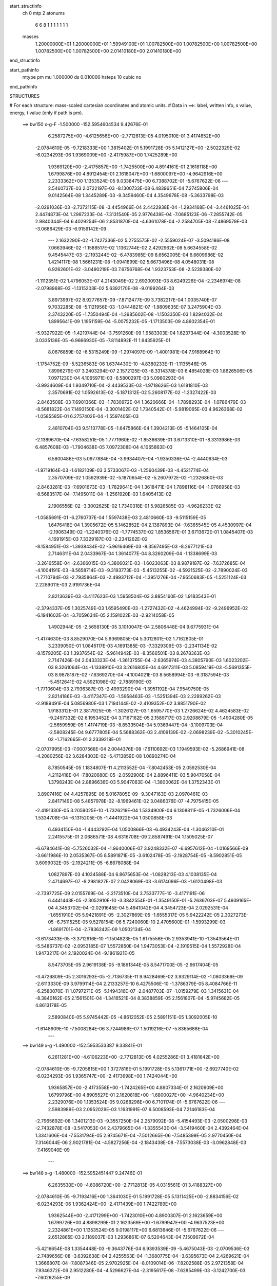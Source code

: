 start_structinfo
   ch         0
   mtp        2
   atonums
      6   6   8   1   1   1   1   1   1   1
   masses
     1.20000000E+01  1.20000000E+01  1.59949100E+01  1.00782500E+00  1.00782500E+00
     1.00782500E+00  1.00782500E+00  1.00782500E+00  2.01410180E+00  2.01410180E+00
end_structinfo

start_pathinfo
   mtype      pm
   mu         1.000000
   ds         0.010000
   hsteps     10
   cubic      no
end_pathinfo

STRUCTURES

# For each structure: mass-scaled cartesian coordinates and atomic units.
# Data in ==>: label, written info, s value, energy, t value (only if path is pm).

 ==>   bw150         x-g-F     -1.500000   -152.5954604534  9.42676E-01
    6.2587275E+00   -4.6125656E+00   -2.7712813E-05    4.0195010E-01    3.4174852E+00
   -2.0784610E-05   -9.7218333E+00    1.3815402E-01    5.1991728E-05    5.1412127E+00
   -2.5022329E-02   -6.0234293E-06    1.9369009E+00   -2.4175987E+00    1.7425289E+00
    1.9369120E+00   -2.4175857E+00   -1.7425500E+00    4.8914161E-01    2.1618118E+00
    1.6799876E+00    4.8912454E-01    2.1618047E+00   -1.6800097E+00   -4.9642916E+00
    2.2333362E+00    1.1353524E-05    9.0338475E+00    6.7388702E-01   -5.6767622E-06
    ---
    2.5460737E-03    2.0722197E-03   -8.1300733E-08    6.4839651E-04    7.2745806E-04
    9.0142564E-08    1.3445289E-03   -9.3459460E-04    4.3549678E-08   -5.3633798E-03
   -2.0291036E-03   -2.7372115E-08   -3.4454966E-04    2.4422938E-04   -1.2934168E-04
   -3.4461025E-04    2.4474873E-04    1.2987233E-04   -7.3131540E-05    2.9776439E-04
   -7.0685123E-06   -7.2855742E-05    2.9840344E-04    6.4029254E-06    2.8531870E-04
   -4.6361078E-04   -2.2584705E-08   -7.4869579E-03   -3.0686429E-03   -6.9159142E-09
    ---
    2.1632290E-02   -1.7427336E-02    5.2755575E-02   -2.5559024E-07   -3.5094186E-08
    7.0663946E-02   -1.1588517E-02    1.1362744E-02    2.4292962E-08    5.6634558E-02
    9.4545447E-03   -2.1193244E-02   -6.4783985E-09    8.6562005E-04    6.6609986E-02
    1.4214117E-08    1.5661231E-08   -1.0941899E-02    5.6673496E-08    4.0548031E-08
    6.9262601E-02   -3.0490219E-03    7.6756768E-04    1.9323753E-08   -2.5239380E-02
   -1.1112351E-02    1.4796053E-07    4.2143049E-02    2.6920093E-03    8.6249226E-04
   -2.2346974E-08   -2.0798968E-03   -1.1315203E-02    5.6392170E-08   -9.0199264E-03
    3.8973997E-02    8.9277657E-09   -7.8712477E-09    3.7382217E-04    1.0035740E-07
    9.7032285E-08   -5.1121956E-03   -1.0444821E-07   -1.9809635E-07    3.2475904E-03
    2.3743220E-05   -1.7350494E-04   -1.2985602E-08   -1.1503350E-03    1.8294032E-04
    1.8995641E-09    1.1951159E-04   -5.0075232E-05   -1.1713503E-09    4.8602354E-01
   -5.9327922E-05   -1.4219744E-04   -3.7591260E-09    1.9583303E-04    1.6237344E-04
   -4.3003528E-10    3.0335136E-05   -6.9666930E-05   -7.8114892E-11    1.9435925E-01
    8.0676859E-02   -6.5315249E-09   -1.2974097E-09   -1.4001981E-04    7.9168964E-10
   -1.1754752E-09   -5.5236583E-06    1.6374430E-10   -4.8380233E-11   -1.1135546E-05
    7.8996279E-07    3.2403294E-07    2.1572125E-03   -8.3314378E-03    6.4854028E-03
    1.8626506E-05    7.0971230E-04    4.1065971E-03   -6.5800297E-03    5.0980293E-04
   -3.9934609E-04    1.9349710E-04   -2.4439533E-03   -1.9718626E-03    1.6181810E-03
    2.3570691E-02    1.0592613E-02   -5.1871312E-02    5.2608177E-02   -1.2327422E-03
   -2.8463508E-03    7.6901366E-03   -1.7830972E-04    1.3620666E-04   -1.7898293E-04
   -1.0786479E-03   -8.5681822E-04    7.1493150E-04   -3.3001402E-02    1.7340542E-01
   -5.9819065E-03    4.9626368E-02   -1.0585585E-01    6.2757402E-04   -1.5597405E-03
    2.4810704E-03    9.5113778E-05   -1.6475866E-04    1.3904213E-05   -5.1464105E-04
   -2.1389670E-04   -7.6358251E-05    1.7771960E-02   -1.8536639E-01    3.6713310E-01
   -8.3313986E-03    6.4857608E-03   -1.7904638E-05    7.0972308E-04    4.1065863E-03
    6.5800486E-03    5.0977884E-04   -3.9934407E-04   -1.9350336E-04   -2.4440634E-03
   -1.9719164E-03   -1.6182109E-03    3.5733067E-03   -1.2560439E-03   -4.4521774E-04
    2.3570709E-02    1.0592939E-02   -5.1870654E-02   -5.2607972E-02   -1.2326860E-03
   -2.8463281E-03   -7.6901673E-03   -1.7829641E-04    1.3618471E-04    1.7898116E-04
   -1.0786958E-03   -8.5683517E-04   -7.1495011E-04   -1.2561920E-03    1.6405413E-02
    2.1906556E-02   -3.3002625E-02    1.7340318E-01    5.9826585E-03   -4.9626233E-02
   -1.0585691E-01   -6.2760737E-04    1.5597438E-03    2.4810660E-03   -9.5115159E-05
    1.6476418E-04    1.3905672E-05    5.1462852E-04    2.1387893E-04   -7.6365545E-05
    4.4530997E-04   -2.1906349E-02   -1.2240376E-02   -1.7774537E-02    1.8536567E-01
    3.6713672E-01    1.0845407E-03    4.1691915E-03    7.3329187E-03   -2.2341262E-02
   -8.1584951E-03   -1.3938434E-02   -5.9616469E-03   -8.3567495E-03   -8.2677121E-03
    2.7146311E-04    2.0433967E-04    1.3614077E-04    8.3260209E-04   -1.1338699E-03
   -3.2616558E-04   -2.6366015E-03    4.3806021E-03   -1.6023063E-03    8.9879187E-02
   -7.6372685E-04   -4.1004191E-03   -8.5658714E-03   -9.3193773E-03   -5.4513255E-02
   -4.5921525E-02   -2.7890024E-03   -1.7710794E-03   -2.7935864E-03   -2.4993712E-04
   -1.3951276E-04   -7.9550683E-05   -1.5251124E-03    2.2289011E-03    2.9191736E-04
    2.8213639E-03   -3.4117623E-03    1.5958504E-03    3.8854160E-02    1.9183543E-01
   -2.3794337E-05    1.3025749E-03    1.6595490E-03   -1.2727432E-02   -4.4624994E-02
   -9.2496952E-02   -6.1941602E-04   -3.7059634E-05    2.1591022E-03   -2.9214058E-05
    1.4902944E-05   -2.5658130E-05    3.1010047E-04    2.5806448E-04    9.6775931E-04
   -1.4174630E-03    8.8529070E-04    5.9369805E-04    5.3012801E-02    1.7162805E-01
    3.2339050E-01    1.0845117E-03    4.1691385E-03   -7.3329309E-03   -2.2341134E-02
   -8.1579205E-03    1.3937654E-02   -5.9614942E-03   -8.3566501E-03    8.2678363E-03
    2.7147426E-04    2.0433323E-04   -1.3613755E-04   -2.6365974E-03    4.3805790E-03
    1.6023202E-03    8.3261064E-04   -1.1338910E-03    3.2616805E-04    4.6917311E-03
    5.0859419E-03   -5.5691355E-03    8.9878187E-02   -7.6369270E-04   -4.1004021E-03
    8.5658994E-03   -9.3187594E-03   -5.4512641E-02    4.5921098E-02   -2.7889190E-03
   -1.7710604E-03    2.7936387E-03   -2.4993290E-04   -1.3951192E-04    7.9549750E-05
    2.8214186E-03   -3.4117347E-03   -1.5958463E-03   -1.5251394E-03    2.2289262E-03
   -2.9189491E-04    5.0856980E-03    1.7194144E-02   -2.4109352E-02    3.8851790E-02
    1.9183312E-01    2.3817925E-05   -1.3026127E-03    1.6595770E-03    1.2726624E-02
    4.4624583E-02   -9.2497332E-02    6.1953452E-04    3.7167162E-05    2.1589717E-03
    2.9208679E-05   -1.4904280E-05   -2.5659959E-05    1.4174719E-03   -8.8533504E-04
    5.9369447E-04   -3.1009703E-04   -2.5808245E-04    9.6777805E-04    5.5688362E-03
    2.4109139E-02   -2.0698239E-02   -5.3010245E-02   -1.7162665E-01    3.2339218E-01
   -2.0707995E-03   -7.0007568E-04    2.0044376E-08   -7.6110692E-03    1.1949593E-02
   -5.2686941E-08   -4.2080256E-02    3.6284303E-02   -5.4713859E-08    1.0890274E-04
    8.7850545E-05    1.1834807E-11    4.2113552E-04   -7.8042453E-05    2.0592530E-04
    4.2112418E-04   -7.8020680E-05   -2.0592906E-04    2.8896411E-03    5.9047058E-04
    1.3798243E-04    2.8896636E-03    5.9047063E-04   -1.3800062E-04    1.3752343E-01
   -3.8907416E-04    4.4257895E-06    5.0167805E-09   -9.3047163E-03    2.0970461E-03
    2.8417149E-08    5.4857978E-02   -8.1969461E-02    3.0486076E-07   -4.7975415E-05
   -2.4191330E-05    3.2059025E-10   -1.7326219E-04    1.5334900E-04    6.1308811E-05
   -1.7326006E-04    1.5334708E-04   -6.1315205E-05   -1.4441922E-04    1.0500858E-03
    6.4934150E-04   -1.4443292E-04    1.0500866E-03   -6.4934243E-04   -1.3046210E-01
    2.2415575E-01    2.0686571E-08    4.6316708E-09    2.8587491E-04    1.1505025E-07
   -6.6784641E-08   -5.7526032E-04   -1.9640006E-07    3.9248332E-07   -6.6957612E-04
   -1.0169566E-09   -3.6611986E-10    2.0535367E-05    8.5891871E-05   -3.6102478E-05
   -2.1928754E-05   -8.5902851E-05    3.6099032E-05   -2.1924211E-05   -6.8678088E-04
    1.0827897E-03    4.1034588E-04    6.8675653E-04   -1.0828213E-03    4.1038135E-04
    2.4714697E-07   -9.2981827E-07    2.0428069E-03   -3.6174096E-03   -1.6120498E-03
   -2.7397725E-09    2.0155769E-04   -2.2173510E-04    3.7533777E-10   -3.4171191E-06
    6.4441443E-05   -2.3052910E-10   -3.3842554E-01   -1.3549150E-01   -5.2636703E-07
    5.4939165E-04    4.3453702E-04   -2.0291645E-04    5.4941042E-04    4.3454723E-04
    2.0292531E-04   -1.6551910E-05    5.9421891E-05   -2.3027869E-05   -1.6555317E-05
    5.9422242E-05    2.3027273E-05   -6.7511525E-05    9.5278154E-06    5.7240060E-10
    2.4705600E-01   -1.5993299E-03   -1.8691701E-04   -2.7836242E-09    1.0502134E-04
   -3.6173433E-05   -3.3712916E-10   -1.1504823E-05    1.6175556E-05    2.9353941E-10
   -1.3543564E-01   -5.5486737E-02   -2.0953185E-07    1.5572850E-04    1.9473053E-04
   -2.1919515E-04    1.5572928E-04    1.9473217E-04    2.1920024E-04   -9.1861921E-05
    8.5473705E-05    2.9619138E-05   -9.1861344E-05    8.5471700E-05   -2.9617404E-05
   -3.4726809E-05    2.3016293E-05   -2.7136735E-11    9.9428469E-02    3.9329114E-02
   -1.0803369E-09   -2.6113330E-09    3.9799114E-04    2.2133257E-10    6.4275506E-10
   -1.3786379E-05    8.4084766E-11   -6.2580070E-11    1.0797271E-05   -5.1494316E-07
   -2.0487703E-07   -1.0159279E-03    1.3415631E-04   -8.3840162E-05    2.1561501E-04
   -1.3416521E-04    8.3838859E-05    2.1561807E-04   -5.9745682E-05    4.8613178E-05
    2.5890840E-05    5.9745442E-05   -4.8612052E-05    2.5891151E-05    1.3092005E-10
   -1.6148909E-10   -7.5008284E-06    3.7244986E-07    1.5019216E-07   -5.8365688E-04
    ---
 ==>   bw149           x-g     -1.490000   -152.5953533387  9.33841E-01
    6.2611281E+00   -4.6106223E+00   -2.7712813E-05    4.0255286E-01    3.4181642E+00
   -2.0784610E-05   -9.7205815E+00    1.3727816E-01    5.1991728E-05    5.1361771E+00
   -2.6927740E-02   -6.0234293E-06    1.9365747E+00   -2.4173698E+00    1.7424044E+00
    1.9365857E+00   -2.4173558E+00   -1.7424265E+00    4.8907334E-01    2.1620909E+00
    1.6799796E+00    4.8905527E-01    2.1620818E+00   -1.6800027E+00   -4.9640234E+00
    2.2329076E+00    1.1353524E-05    9.0268296E+00    6.7101174E-01   -5.6767622E-06
    ---
    2.5983989E-03    2.0952029E-03    1.1631991E-07    6.5008593E-04    7.2146183E-04
   -2.7965692E-08    1.3401213E-03   -9.3557250E-04    2.2579092E-08   -5.4154493E-03
   -2.0500298E-03   -2.7432878E-08   -3.5417053E-04    2.4379665E-04   -1.3355543E-04
   -3.5419460E-04    2.4392464E-04    1.3341606E-04   -7.5531794E-05    2.9745671E-04
   -7.5012665E-06   -7.5485399E-05    2.9770450E-04    7.3146044E-06    2.9021781E-04
   -4.5827256E-04   -2.1843438E-08   -7.5573038E-03   -3.0962848E-03   -7.4169040E-09
    ---
 ==>   bw148           x-g     -1.480000   -152.5952451447  9.24746E-01
    6.2635530E+00   -4.6086720E+00   -2.7712813E-05    4.0315561E-01    3.4188327E+00
   -2.0784610E-05   -9.7193416E+00    1.3641030E-01    5.1991728E-05    5.1311425E+00
   -2.8834156E-02   -6.0234293E-06    1.9362424E+00   -2.4171439E+00    1.7422789E+00
    1.9362544E+00   -2.4171299E+00   -1.7423010E+00    4.8900307E-01    2.1623659E+00
    1.6799726E+00    4.8898299E-01    2.1623569E+00   -1.6799947E+00   -4.9637523E+00
    2.2324861E+00    1.1353524E-05    9.0198117E+00    6.6813646E-01   -5.6767622E-06
    ---
    2.6512865E-03    2.1189037E-03    1.2936861E-07    6.5204643E-04    7.1509672E-04
   -5.4216654E-08    1.3354448E-03   -9.3643776E-04    6.9393539E-09   -5.4675043E-03
   -2.0709536E-03   -2.7489656E-08   -3.6392638E-04    2.4255563E-04   -1.3680775E-04
   -3.6395673E-04    2.4269621E-04    1.3666807E-04   -7.8087346E-05    2.9702925E-04
   -8.0109014E-06   -7.8202588E-05    2.9721358E-04    7.9346372E-06    2.9512280E-04
   -4.5296627E-04   -2.3195617E-08   -7.6285499E-03   -3.1242700E-03   -7.6029255E-09
    ---
 ==>   bw147           x-g     -1.470000   -152.5951359133  9.15737E-01
    6.2660056E+00   -4.6067217E+00   -2.7712813E-05    4.0375144E-01    3.4194875E+00
   -2.0784610E-05   -9.7181178E+00    1.3555443E-01    5.1991728E-05    5.1261090E+00
   -3.0740571E-02   -6.0234293E-06    1.9359051E+00   -2.4169221E+00    1.7421514E+00
    1.9359161E+00   -2.4169080E+00   -1.7421725E+00    4.8892978E-01    2.1626370E+00
    1.6799645E+00    4.8891071E-01    2.1626279E+00   -1.6799876E+00   -4.9634784E+00
    2.2320731E+00    1.1353524E-05    9.0127980E+00    6.6526544E-01   -5.6767622E-06
    ---
    2.7052331E-03    2.1424958E-03   -8.6157115E-08    6.5367929E-04    7.0864240E-04
   -2.2948518E-08    1.3305569E-03   -9.3684823E-04    2.2689359E-08   -5.5203977E-03
   -2.0922197E-03   -2.8211836E-08   -3.7402805E-04    2.4131265E-04   -1.4021483E-04
   -3.7408492E-04    2.4183838E-04    1.4075515E-04   -8.0901144E-05    2.9645179E-04
   -8.5891365E-06   -8.0851230E-05    2.9669707E-04    8.4042763E-06    3.0033387E-04
   -4.4825833E-04   -2.1972384E-08   -7.7000607E-03   -3.1523496E-03   -7.1420994E-09
    ---
 ==>   bw146           x-g     -1.460000   -152.5950256284  9.06817E-01
    6.2684824E+00   -4.6047679E+00   -2.7712813E-05    4.0434033E-01    3.4201283E+00
   -2.0784610E-05   -9.7169140E+00    1.3470257E-01    5.1991728E-05    5.1210764E+00
   -3.2648994E-02   -6.0234293E-06    1.9355617E+00   -2.4167032E+00    1.7420209E+00
    1.9355728E+00   -2.4166902E+00   -1.7420430E+00    4.8885549E-01    2.1629050E+00
    1.6799565E+00    4.8883642E-01    2.1628970E+00   -1.6799796E+00   -4.9632031E+00
    2.2316686E+00    1.1353524E-05    9.0057872E+00    6.6239583E-01   -5.6767622E-06
    ---
    2.7599389E-03    2.1662912E-03    1.2990785E-07    6.5530047E-04    7.0210826E-04
    5.9648077E-08    1.3252985E-03   -9.3737943E-04    2.8022708E-08   -5.5744896E-03
   -2.1139754E-03   -2.8246700E-08   -3.8437859E-04    2.4034181E-04   -1.4434546E-04
   -3.8440999E-04    2.4048691E-04    1.4421273E-04   -8.3468535E-05    2.9594629E-04
   -9.0688562E-06   -8.3358445E-05    2.9652712E-04    8.5089964E-06    3.0565517E-04
   -4.4331826E-04   -2.4027077E-08   -7.7715734E-03   -3.1804158E-03   -7.7241214E-09
    ---
 ==>   bw145           x-g     -1.450000   -152.5949142603  8.97980E-01
    6.2709800E+00   -4.6028107E+00   -2.7712813E-05    4.0492923E-01    3.4207588E+00
   -2.0784610E-05   -9.7157302E+00    1.3386270E-01    5.1991728E-05    5.1160448E+00
   -3.4557418E-02   -6.0234293E-06    1.9352124E+00   -2.4164874E+00    1.7418894E+00
    1.9352224E+00   -2.4164753E+00   -1.7419125E+00    4.8877920E-01    2.1631701E+00
    1.6799475E+00    4.8876113E-01    2.1631630E+00   -1.6799706E+00   -4.9629264E+00
    2.2312712E+00    1.1353524E-05    8.9987793E+00    6.5952765E-01   -5.6767622E-06
    ---
    2.8154054E-03    2.1905924E-03    2.2948778E-07    6.5716275E-04    6.9530493E-04
    6.1888485E-08    1.3197976E-03   -9.3758153E-04    2.8095219E-08   -5.6284754E-03
   -2.1356906E-03   -2.3902663E-08   -3.9501061E-04    2.3895130E-04   -1.4788379E-04
   -3.9502082E-04    2.3885903E-04    1.4739351E-04   -8.6277032E-05    2.9535039E-04
   -9.9040748E-06   -8.6163190E-05    2.9592939E-04    9.3456803E-06    3.1087436E-04
   -4.3868567E-04   -2.3975639E-08   -7.8440389E-03   -3.2088490E-03   -7.6987548E-09
    ---
 ==>   bw144           x-g     -1.440000   -152.5948017927  8.89228E-01
    6.2735088E+00   -4.6008535E+00   -2.7712813E-05    4.0551120E-01    3.4213719E+00
   -2.0784610E-05   -9.7145584E+00    1.3303083E-01    5.1991728E-05    5.1110142E+00
   -3.6467849E-02   -6.0234293E-06    1.9348560E+00   -2.4162746E+00    1.7417549E+00
    1.9348650E+00   -2.4162635E+00   -1.7417780E+00    4.8870190E-01    2.1634341E+00
    1.6799394E+00    4.8868282E-01    2.1634250E+00   -1.6799605E+00   -4.9626468E+00
    2.2308852E+00    1.1353524E-05    8.9917742E+00    6.5666372E-01   -5.6767622E-06
    ---
    2.8718300E-03    2.2147009E-03    2.1561030E-07    6.5871661E-04    6.8824255E-04
   -2.0059660E-07    1.3143124E-03   -9.3786231E-04    2.6924033E-08   -5.6836044E-03
   -2.1578730E-03   -2.4383784E-08   -4.0600326E-04    2.3791109E-04   -1.5219951E-04
   -4.0600843E-04    2.3781115E-04    1.5171881E-04   -8.8946083E-05    2.9537543E-04
   -9.7560000E-06   -8.9006900E-05    2.9525197E-04    1.0142761E-05    3.1579043E-04
   -4.3342647E-04   -2.1191658E-08   -7.9165717E-03   -3.2372950E-03   -7.6261782E-09
    ---
 ==>   bw143           x-g     -1.430000   -152.5946882089  8.80559E-01
    6.2760619E+00   -4.5988928E+00   -2.7712813E-05    4.0609317E-01    3.4219747E+00
   -2.0784610E-05   -9.7133986E+00    1.3220697E-01    5.1991728E-05    5.1059847E+00
   -3.8378280E-02   -6.0234293E-06    1.9344936E+00   -2.4160657E+00    1.7416204E+00
    1.9345026E+00   -2.4160547E+00   -1.7416434E+00    4.8862259E-01    2.1636941E+00
    1.6799304E+00    4.8860351E-01    2.1636851E+00   -1.6799515E+00   -4.9623658E+00
    2.2305049E+00    1.1353524E-05    8.9847719E+00    6.5380263E-01   -5.6767622E-06
    ---
    2.9289501E-03    2.2395242E-03    2.1481269E-07    6.6051127E-04    6.8094815E-04
   -2.0044533E-07    1.3083931E-03   -9.3779258E-04    2.6969290E-08   -5.7385811E-03
   -2.1799972E-03   -2.4667676E-08   -4.1720431E-04    2.3613557E-04   -1.5553501E-04
   -4.1720943E-04    2.3603748E-04    1.5505738E-04   -9.1858911E-05    2.9494294E-04
   -1.0300695E-05   -9.1919741E-05    2.9482000E-04    1.0686875E-05    3.2105168E-04
   -4.2880660E-04   -2.1231821E-08   -7.9901001E-03   -3.2661251E-03   -7.6987548E-09
    ---
 ==>   bw142           x-g     -1.420000   -152.5945735070  8.71974E-01
    6.2786391E+00   -4.5969287E+00   -2.7712813E-05    4.0666821E-01    3.4225636E+00
   -2.0784610E-05   -9.7122588E+00    1.3139110E-01    5.1991728E-05    5.1009571E+00
   -4.0288710E-02   -6.0234293E-06    1.9341251E+00   -2.4158609E+00    1.7414818E+00
    1.9341332E+00   -2.4158499E+00   -1.7415049E+00    4.8854027E-01    2.1639501E+00
    1.6799214E+00    4.8852119E-01    2.1639411E+00   -1.6799414E+00   -4.9620848E+00
    2.2301316E+00    1.1353524E-05    8.9777724E+00    6.5094155E-01   -5.6767622E-06
    ---
    2.9870274E-03    2.2642709E-03    2.1492037E-07    6.6208319E-04    6.7355088E-04
   -2.1284075E-07    1.3024626E-03   -9.3767598E-04    2.7382606E-08   -5.7930027E-03
   -2.2019005E-03   -2.1588699E-08   -4.2873673E-04    2.3459648E-04   -1.5964447E-04
   -4.2878016E-04    2.3455860E-04    1.5920137E-04   -9.4813576E-05    2.9443384E-04
   -1.0801800E-05   -9.4881060E-05    2.9431972E-04    1.1190677E-05    3.2599073E-04
   -4.2381571E-04   -2.1113444E-08   -8.0649001E-03   -3.2954501E-03   -7.5042777E-09
    ---
 ==>   bw141           x-g     -1.410000   -152.5944576781  8.63473E-01
    6.2812441E+00   -4.5949645E+00   -2.7712813E-05    4.0723979E-01    3.4231455E+00
   -2.0784610E-05   -9.7111350E+00    1.3058322E-01    5.1991728E-05    5.0959326E+00
   -4.2199141E-02   -6.0234293E-06    1.9337497E+00   -2.4156582E+00    1.7413433E+00
    1.9337577E+00   -2.4156471E+00   -1.7413664E+00    4.8845694E-01    2.1642041E+00
    1.6799113E+00    4.8843787E-01    2.1641950E+00   -1.6799324E+00   -4.9617995E+00
    2.2297697E+00    1.1353524E-05    8.9707758E+00    6.4808188E-01   -5.6767622E-06
    ---
    3.0461085E-03    2.2889692E-03    2.1421831E-07    6.6335680E-04    6.6629469E-04
   -2.1269728E-07    1.2964716E-03   -9.3771637E-04    2.7430614E-08   -5.8472137E-03
   -2.2237256E-03   -2.1837726E-08   -4.4061084E-04    2.3306538E-04   -1.6343573E-04
   -4.4065428E-04    2.3302914E-04    1.6299537E-04   -9.7768605E-05    2.9389344E-04
   -1.1269148E-05   -9.7836113E-05    2.9377985E-04    1.1657448E-05    3.3070886E-04
   -4.1818472E-04   -2.1157835E-08   -8.1407278E-03   -3.3251740E-03   -7.5775589E-09
    ---
 ==>   bw140         x-g-F     -1.400000   -152.5943407173  8.55053E-01
    6.2838769E+00   -4.5929934E+00   -2.7712813E-05    4.0780790E-01    3.4237171E+00
   -2.0784610E-05   -9.7100311E+00    1.2977935E-01    5.1991728E-05    5.0909100E+00
   -4.4109572E-02   -6.0234293E-06    1.9333682E+00   -2.4154604E+00    1.7412027E+00
    1.9333762E+00   -2.4154493E+00   -1.7412258E+00    4.8837161E-01    2.1644551E+00
    1.6799003E+00    4.8835254E-01    2.1644450E+00   -1.6799224E+00   -4.9615157E+00
    2.2294135E+00    1.1353524E-05    8.9637806E+00    6.4522647E-01   -5.6767622E-06
    ---
    3.1059086E-03    2.3144110E-03    2.1035497E-07    6.6509739E-04    6.5897857E-04
   -3.7061846E-08    1.2898472E-03   -9.3743194E-04    2.3377969E-08   -5.9002770E-03
   -2.2450944E-03   -2.2038941E-08   -4.5268490E-04    2.3073088E-04   -1.6662976E-04
   -4.5272507E-04    2.3069508E-04    1.6618918E-04   -1.0094698E-04    2.9288581E-04
   -1.2381796E-05   -1.0090412E-04    2.9314438E-04    1.2195266E-05    3.3572123E-04
   -4.1326209E-04   -2.1975203E-08   -8.2182530E-03   -3.3555606E-03   -7.7036872E-09
    ---
    2.1887116E-02   -1.7083529E-02    5.2882859E-02   -1.7117652E-07   -1.4789499E-07
    7.0540572E-02   -1.1680684E-02    1.1369802E-02    2.0989396E-08    5.6692352E-02
    9.4188408E-03   -2.1166231E-02   -7.0609942E-09    8.5297549E-04    6.6657091E-02
    1.0441535E-08    1.3226942E-08   -1.0935094E-02    4.7761436E-08   -2.4998333E-08
    6.9271499E-02   -3.0546199E-03    7.5056896E-04    1.9100532E-08   -2.5210372E-02
   -1.1127523E-02    1.5546664E-07    4.2127493E-02    2.6915674E-03    8.7277151E-04
   -2.2761467E-08   -2.1089251E-03   -1.1343360E-02    5.8388605E-08   -9.0019881E-03
    3.8974650E-02    8.6267075E-09   -7.7487164E-09    3.7234283E-04    1.0272327E-07
    9.8136189E-08   -5.1179174E-03   -1.1020886E-07   -2.0121952E-07    3.2559088E-03
    4.4775274E-04   -2.8070688E-05   -1.0792435E-08   -1.2808546E-03    1.6771200E-04
    3.1185385E-09    1.2912923E-04   -3.9937993E-05   -1.4845389E-09    4.8249139E-01
    1.0758298E-04   -1.2371123E-04   -2.4297297E-09    2.2367279E-04    1.7533712E-04
   -2.1760030E-10    3.5242777E-05   -7.4095899E-05   -1.0521099E-10    1.9228852E-01
    7.9990420E-02   -5.1106282E-09   -2.8908500E-10   -1.8659498E-04    7.2220924E-10
   -9.6646135E-10   -7.1554959E-06    1.9689195E-10   -9.3693739E-11   -1.0336504E-05
    7.7256462E-07    3.1470722E-07    2.4755775E-03   -8.4441934E-03    5.9893984E-03
    6.0817696E-04    7.5117879E-04    4.1884970E-03   -6.6232647E-03    5.2326046E-04
   -4.0970927E-04    1.9370886E-04   -2.7454836E-03   -2.2143096E-03    1.8202650E-03
    2.3918697E-02    1.0158993E-02   -5.2138168E-02    5.2728798E-02   -1.2542840E-03
   -2.8791002E-03    7.7018211E-03   -1.7987826E-04    1.4080177E-04   -1.8119400E-04
   -1.1875125E-03   -9.4512611E-04    7.9403704E-04   -3.1562065E-02    1.7436112E-01
   -5.4719284E-03    4.9719149E-02   -1.0566621E-01    6.1682113E-04   -1.5516431E-03
    2.4667302E-03    9.6020447E-05   -1.6294754E-04    1.3856011E-05   -5.8264767E-04
   -2.5175722E-04   -6.6363321E-05    1.5905102E-02   -1.8576624E-01    3.6662011E-01
   -8.4442824E-03    5.9896044E-03   -6.0772573E-04    7.5119912E-04    4.1884946E-03
    6.6232799E-03    5.2323763E-04   -4.0970719E-04   -1.9371487E-04   -2.7455666E-03
   -2.2143452E-03   -1.8202896E-03    3.6468464E-03   -1.0742768E-03   -2.1646291E-04
    2.3919100E-02    1.0159161E-02   -5.2137406E-02   -5.2728206E-02   -1.2542342E-03
   -2.8790881E-03   -7.7018488E-03   -1.7986540E-04    1.4078054E-04    1.8119274E-04
   -1.1875484E-03   -9.4513758E-04   -7.9405331E-04   -1.0743779E-03    1.6518709E-02
    2.2005838E-02   -3.1562770E-02    1.7435855E-01    5.4724042E-03   -4.9718613E-02
   -1.0566666E-01   -6.1685009E-04    1.5516356E-03    2.4667086E-03   -9.6021987E-05
    1.6295270E-04    1.3858032E-05    5.8263893E-04    2.5174190E-04   -6.6371690E-05
    2.1653462E-04   -2.2005664E-02   -1.2372434E-02   -1.5906731E-02    1.8576421E-01
    3.6662171E-01    1.0981530E-03    4.1869750E-03    7.3545511E-03   -2.2319103E-02
   -8.1017995E-03   -1.3850245E-02   -5.9478159E-03   -8.3598013E-03   -8.2637181E-03
    3.0029072E-04    2.1119173E-04    1.4180769E-04    8.2874857E-04   -1.1382634E-03
   -3.3065990E-04   -2.6817863E-03    4.3931010E-03   -1.6048110E-03    8.9752651E-02
   -7.7451847E-04   -4.1053810E-03   -8.5535551E-03   -9.2467199E-03   -5.4558081E-02
   -4.5955309E-02   -2.7913047E-03   -1.7912877E-03   -2.8094300E-03   -2.7533450E-04
   -1.4325010E-04   -8.0107081E-05   -1.5215081E-03    2.2262863E-03    2.8842376E-04
    2.8667502E-03   -3.4005952E-03    1.5853053E-03    3.8635528E-02    1.9204843E-01
   -2.3744294E-05    1.3062715E-03    1.6602889E-03   -1.2636738E-02   -4.4665985E-02
   -9.2502235E-02   -6.2018862E-04   -3.5634788E-05    2.1596824E-03   -2.9893333E-05
    1.8639009E-05   -2.4920002E-05    3.0593751E-04    2.4906151E-04    9.6803422E-04
   -1.4207337E-03    8.9165462E-04    6.0162701E-04    5.2669681E-02    1.7176380E-01
    3.2339967E-01    1.0981148E-03    4.1869223E-03   -7.3545733E-03   -2.2318892E-02
   -8.1012176E-03    1.3849479E-02   -5.9476855E-03   -8.3597188E-03    8.2638602E-03
    3.0030286E-04    2.1118459E-04   -1.4180415E-04   -2.6817789E-03    4.3930791E-03
    1.6048341E-03    8.2875839E-04   -1.1382844E-03    3.3066344E-04    4.6692323E-03
    5.0584504E-03   -5.5227909E-03    8.9751480E-02   -7.7447629E-04   -4.1053610E-03
    8.5535875E-03   -9.2461041E-03   -5.4557511E-02    4.5955105E-02   -2.7912335E-03
   -1.7912709E-03    2.8094903E-03   -2.7532954E-04   -1.4324902E-04    8.0105709E-05
    2.8668005E-03   -3.4005710E-03   -1.5853053E-03   -1.5215332E-03    2.2263098E-03
   -2.8839677E-04    5.0582007E-03    1.7220601E-02   -2.4124753E-02    3.8633192E-02
    1.9204628E-01    2.3767877E-05   -1.3063139E-03    1.6603257E-03    1.2635961E-02
    4.4665810E-02   -9.2502985E-02    6.2030438E-04    3.5749156E-05    2.1595490E-03
    2.9886770E-05   -1.8641003E-05   -2.4921876E-05    1.4207493E-03   -8.9170112E-04
    6.0161438E-04   -3.0593275E-04   -2.4908056E-04    9.6805471E-04    5.5224724E-03
    2.4124484E-02   -2.0704479E-02   -5.2667206E-02   -1.7176317E-01    3.2340262E-01
   -2.0717006E-03   -7.0783216E-04    1.9870865E-08   -7.6307615E-03    1.1942751E-02
   -5.1371221E-08   -4.2138577E-02    3.6313728E-02   -5.6240353E-08    1.0581490E-04
    9.3173922E-05    8.8406823E-11    4.3211560E-04   -8.3597302E-05    2.0395144E-04
    4.3210509E-04   -8.3576343E-05   -2.0395440E-04    2.8850895E-03    5.9599959E-04
    1.3511793E-04    2.8851120E-03    5.9600027E-04   -1.3514083E-04    1.3773555E-01
   -3.9749946E-04   -1.0396387E-07    4.7966783E-09   -9.3122869E-03    2.0973547E-03
    2.9224511E-08    5.4890206E-02   -8.1902387E-02    3.0459198E-07   -5.3009033E-05
   -2.4228738E-05    2.9502590E-10   -1.6997028E-04    1.5448754E-04    6.0068441E-05
   -1.6996772E-04    1.5448603E-04   -6.0073261E-05   -1.4793407E-04    1.0506678E-03
    6.4920316E-04   -1.4794779E-04    1.0506691E-03   -6.4920608E-04   -1.3051129E-01
    2.2397276E-01    2.0252852E-08    4.8137338E-09    2.8323935E-04    1.1267000E-07
   -6.6808955E-08   -5.6751302E-04   -1.9581424E-07    3.9216147E-07   -6.7676611E-04
   -1.0042015E-09   -3.9366186E-10    2.1795255E-05    8.3440343E-05   -3.6008938E-05
   -2.0939156E-05   -8.3450543E-05    3.6005496E-05   -2.0934669E-05   -6.8647102E-04
    1.0817416E-03    4.1076852E-04    6.8644792E-04   -1.0817736E-03    4.1080432E-04
    2.5090905E-07   -9.2901831E-07    2.0477247E-03   -4.1568356E-03   -1.8390967E-03
   -2.9247477E-09    2.2511070E-04   -2.3962793E-04    1.8340229E-10   -3.7544728E-06
    6.8419437E-05   -1.7263580E-10   -3.3628171E-01   -1.3418795E-01   -5.2154253E-07
    6.2404201E-04    4.8002565E-04   -2.1395364E-04    6.2405608E-04    4.8003186E-04
    2.1395946E-04   -1.8397541E-05    6.7136867E-05   -2.3268491E-05   -1.8401247E-05
    6.7137151E-05    2.3268118E-05   -7.1781105E-05    1.0453058E-05    5.8923553E-10
    2.4670094E-01   -1.8312820E-03   -2.1661726E-04   -2.5386446E-09    1.1626011E-04
   -3.7453328E-05   -5.5471126E-10   -1.3828754E-05    1.6085901E-05    3.4373750E-10
   -1.3412142E-01   -5.4934893E-02   -2.0710604E-07    1.8267722E-04    2.1224787E-04
   -2.3487519E-04    1.8267737E-04    2.1224809E-04    2.3487838E-04   -9.8087050E-05
    9.0595346E-05    3.0840119E-05   -9.8086622E-05    9.0593041E-05   -3.0837970E-05
   -3.6515742E-05    2.4889261E-05   -2.6470069E-11    9.9016588E-02    3.8980627E-02
   -2.4017654E-09   -2.8412715E-09    4.5248314E-04    2.7715928E-10    5.6224167E-10
   -1.4581436E-05    8.2911848E-11   -3.6656457E-11    1.0839625E-05   -5.1186266E-07
   -2.0315986E-07   -1.1421990E-03    1.4273275E-04   -9.2591630E-05    2.3030877E-04
   -1.4273931E-04    9.2590619E-05    2.3031187E-04   -6.2931268E-05    5.0170333E-05
    2.6533396E-05    6.2931047E-05   -5.0168970E-05    2.6533673E-05    1.0311361E-10
   -1.5875464E-10   -7.5411939E-06    3.7172432E-07    1.4928486E-07   -6.4717385E-04
    ---
 ==>   bw139           x-g     -1.390000   -152.5942225892  8.47006E-01
    6.2865338E+00   -4.5910224E+00   -2.7712813E-05    4.0837255E-01    3.4242748E+00
   -2.0784610E-05   -9.7089433E+00    1.2898748E-01    5.1991728E-05    5.0858855E+00
   -4.6022011E-02   -6.0234293E-06    1.9329797E+00   -2.4152656E+00    1.7410592E+00
    1.9329867E+00   -2.4152536E+00   -1.7410813E+00    4.8828427E-01    2.1647030E+00
    1.6798902E+00    4.8826520E-01    2.1646940E+00   -1.6799133E+00   -4.9612290E+00
    2.2290644E+00    1.1353524E-05    8.9567925E+00    6.4237247E-01   -5.6767622E-06
    ---
    3.1667014E-03    2.3395629E-03    2.0963155E-07    6.6653485E-04    6.5127828E-04
   -3.6917797E-08    1.2830846E-03   -9.3700797E-04    2.3427477E-08   -5.9570802E-03
   -2.2679648E-03   -2.2296933E-08   -4.6517633E-04    2.2904101E-04   -1.7091029E-04
   -4.6521649E-04    2.2900689E-04    1.7047251E-04   -1.0397397E-04    2.9252818E-04
   -1.2554968E-05   -1.0393122E-04    2.9278731E-04    1.2367860E-05    3.4078234E-04
   -4.0831323E-04   -2.2016071E-08   -8.2940179E-03   -3.3852287E-03   -7.7762638E-09
    ---
 ==>   bw138           x-g     -1.380000   -152.5941033178  8.38745E-01
    6.2892185E+00   -4.5890513E+00   -2.7712813E-05    4.0893373E-01    3.4248152E+00
   -2.0784610E-05   -9.7078675E+00    1.2819960E-01    5.1991728E-05    5.0808620E+00
   -4.7934450E-02   -6.0234293E-06    1.9325831E+00   -2.4150739E+00    1.7409126E+00
    1.9325922E+00   -2.4150608E+00   -1.7409357E+00    4.8819693E-01    2.1649480E+00
    1.6798792E+00    4.8817786E-01    2.1649389E+00   -1.6799023E+00   -4.9609395E+00
    2.2287238E+00    1.1353524E-05    8.9498087E+00    6.3952132E-01   -5.6767622E-06
    ---
    3.2283656E-03    2.3648267E-03    1.0742641E-07    6.6806113E-04    6.4363842E-04
   -3.8808908E-08    1.2760127E-03   -9.3648494E-04    2.3455481E-08   -6.0144921E-03
   -2.2910780E-03   -2.7622139E-08   -4.7800910E-04    2.2733352E-04   -1.7519420E-04
   -4.7806800E-04    2.2754354E-04    1.7512387E-04   -1.0708707E-04    2.9183662E-04
   -1.3330945E-05   -1.0704825E-04    2.9209865E-04    1.3141217E-05    3.4585309E-04
   -4.0340847E-04   -2.2144313E-08   -8.3702141E-03   -3.4150564E-03   -7.9460789E-09
    ---
 ==>   bw137           x-g     -1.370000   -152.5939828737  8.30566E-01
    6.2919240E+00   -4.5870768E+00   -2.7712813E-05    4.0949145E-01    3.4253452E+00
   -2.0784610E-05   -9.7068116E+00    1.2742373E-01    5.1991728E-05    5.0758394E+00
   -4.9847893E-02   -6.0234293E-06    1.9321806E+00   -2.4148862E+00    1.7407650E+00
    1.9321906E+00   -2.4148711E+00   -1.7407861E+00    4.8810658E-01    2.1651909E+00
    1.6798682E+00    4.8808751E-01    2.1651799E+00   -1.6798902E+00   -4.9606500E+00
    2.2283917E+00    1.1353524E-05    8.9428277E+00    6.3667300E-01   -5.6767622E-06
    ---
    3.2907232E-03    2.3905679E-03   -2.1012865E-07    6.6957988E-04    6.3561817E-04
   -1.3580375E-07    1.2689723E-03   -9.3589835E-04    1.8535949E-08   -6.0719417E-03
   -2.3142180E-03   -2.9766764E-08   -4.9105215E-04    2.2506555E-04   -1.7915452E-04
   -4.9118874E-04    2.2596145E-04    1.8015724E-04   -1.1032816E-04    2.9132809E-04
   -1.3815846E-05   -1.1035986E-04    2.9126601E-04    1.4001476E-05    3.5060284E-04
   -3.9812940E-04   -2.0105827E-08   -8.4472577E-03   -3.4452029E-03   -7.2978220E-09
    ---
 ==>   bw136           x-g     -1.360000   -152.5938612645  8.22470E-01
    6.2946537E+00   -4.5850988E+00   -2.7712813E-05    4.1004224E-01    3.4258649E+00
   -2.0784610E-05   -9.7057678E+00    1.2665185E-01    5.1991728E-05    5.0708199E+00
   -5.1762339E-02   -6.0234293E-06    1.9317710E+00   -2.4147004E+00    1.7406134E+00
    1.9317810E+00   -2.4146864E+00   -1.7406355E+00    4.8801322E-01    2.1654298E+00
    1.6798561E+00    4.8799615E-01    2.1654188E+00   -1.6798792E+00   -4.9603576E+00
    2.2280667E+00    1.1353524E-05    8.9358524E+00    6.3382753E-01   -5.6767622E-06
    ---
    3.3540269E-03    2.4164342E-03    7.5449865E-08    6.7079258E-04    6.2739213E-04
   -9.9508917E-08    1.2617909E-03   -9.3518589E-04    3.3887391E-08   -6.1299257E-03
   -2.3375731E-03   -2.8695946E-08   -5.0453508E-04    2.2343557E-04   -1.8421366E-04
   -5.0457827E-04    2.2362873E-04    1.8415739E-04   -1.1359028E-04    2.9079329E-04
   -1.4316687E-05   -1.1345387E-04    2.9078815E-04    1.4387480E-05    3.5540851E-04
   -3.9282946E-04   -1.8868502E-08   -8.5247819E-03   -3.4755282E-03   -7.8749115E-09
    ---
 ==>   bw135           x-g     -1.350000   -152.5937384699  8.14455E-01
    6.2974076E+00   -4.5831208E+00   -2.7712813E-05    4.1058957E-01    3.4263741E+00
   -2.0784610E-05   -9.7047400E+00    1.2588797E-01    5.1991728E-05    5.0658024E+00
   -5.3676786E-02   -6.0234293E-06    1.9313554E+00   -2.4145177E+00    1.7404598E+00
    1.9313634E+00   -2.4145047E+00   -1.7404839E+00    4.8791986E-01    2.1656668E+00
    1.6798451E+00    4.8790279E-01    2.1656557E+00   -1.6798682E+00   -4.9600653E+00
    2.2277502E+00    1.1353524E-05    8.9288813E+00    6.3098489E-01   -5.6767622E-06
    ---
    3.4182706E-03    2.4422729E-03    2.7656002E-07    6.7207735E-04    6.1926898E-04
   -1.1665911E-07    1.2543393E-03   -9.3453707E-04    3.4279703E-08   -6.1884293E-03
   -2.3611350E-03   -2.5256377E-08   -5.1829375E-04    2.2168071E-04   -1.8923549E-04
   -5.1834694E-04    2.2153792E-04    1.8853974E-04   -1.1682873E-04    2.9022432E-04
   -1.4766283E-05   -1.1670280E-04    2.9023157E-04    1.4836899E-05    3.5993089E-04
   -3.8720417E-04   -1.8714894E-08   -8.6028080E-03   -3.5060401E-03   -8.1194171E-09
    ---
 ==>   bw134           x-g     -1.340000   -152.5936144519  8.06520E-01
    6.3001893E+00   -4.5811428E+00   -2.7712813E-05    4.1113344E-01    3.4268729E+00
   -2.0784610E-05   -9.7037281E+00    1.2513209E-01    5.1991728E-05    5.0607849E+00
   -5.5591233E-02   -6.0234293E-06    1.9309327E+00   -2.4143400E+00    1.7403052E+00
    1.9309387E+00   -2.4143260E+00   -1.7403283E+00    4.8782549E-01    2.1659007E+00
    1.6798320E+00    4.8780842E-01    2.1658886E+00   -1.6798561E+00   -4.9597743E+00
    2.2274423E+00    1.1353524E-05    8.9219145E+00    6.2814509E-01   -5.6767622E-06
    ---
    3.4834861E-03    2.4682540E-03    7.4244069E-08    6.7318107E-04    6.1107944E-04
    5.0999081E-08    1.2469905E-03   -9.3393796E-04    3.0621621E-08   -6.2474175E-03
   -2.3848918E-03   -2.1915423E-08   -5.3238093E-04    2.1945755E-04   -1.9360119E-04
   -5.3249778E-04    2.1976639E-04    1.9360484E-04   -1.2021868E-04    2.8925374E-04
   -1.5782500E-05   -1.1998593E-04    2.8963813E-04    1.5284678E-05    3.6376384E-04
   -3.8086139E-04   -1.9418816E-08   -8.6813879E-03   -3.5367615E-03   -7.5099148E-09
    ---
 ==>   bw133           x-g     -1.330000   -152.5934892277  7.98662E-01
    6.3029987E+00   -4.5791613E+00   -2.7712813E-05    4.1167037E-01    3.4273579E+00
   -2.0784610E-05   -9.7027363E+00    1.2438421E-01    5.1991728E-05    5.0557684E+00
   -5.7506683E-02   -6.0234293E-06    1.9305020E+00   -2.4141653E+00    1.7401486E+00
    1.9305081E+00   -2.4141523E+00   -1.7401707E+00    4.8772911E-01    2.1661316E+00
    1.6798200E+00    4.8771205E-01    2.1661205E+00   -1.6798431E+00   -4.9594834E+00
    2.2271414E+00    1.1353524E-05    8.9149519E+00    6.2530955E-01   -5.6767622E-06
    ---
    3.5495516E-03    2.4946183E-03    7.6714551E-08    6.7426617E-04    6.0255129E-04
   -1.2439098E-07    1.2391944E-03   -9.3312710E-04    3.4776032E-08   -6.3075681E-03
   -2.4091275E-03   -2.2215252E-08   -5.4680535E-04    2.1715994E-04   -1.9834037E-04
   -5.4692523E-04    2.1747172E-04    1.9834964E-04   -1.2338097E-04    2.8897538E-04
   -1.5890942E-05   -1.2325826E-04    2.8898846E-04    1.5966903E-05    3.6796355E-04
   -3.7491168E-04   -1.8681776E-08   -8.7600155E-03   -3.5674837E-03   -7.5289397E-09
    ---
 ==>   bw132           x-g     -1.320000   -152.5933627816  7.90885E-01
    6.3058323E+00   -4.5771764E+00   -2.7712813E-05    4.1220731E-01    3.4278290E+00
   -2.0784610E-05   -9.7017604E+00    1.2364433E-01    5.1991728E-05    5.0507549E+00
   -5.9423137E-02   -6.0234293E-06    1.9300633E+00   -2.4139947E+00    1.7399890E+00
    1.9300694E+00   -2.4139806E+00   -1.7400121E+00    4.8762973E-01    2.1663595E+00
    1.6798069E+00    4.8761266E-01    2.1663484E+00   -1.6798300E+00   -4.9591911E+00
    2.2268462E+00    1.1353524E-05    8.9079951E+00    6.2247826E-01   -5.6767622E-06
    ---
    3.6165015E-03    2.5212039E-03    7.6026061E-08    6.7554240E-04    5.9398779E-04
   -1.2428562E-07    1.2310765E-03   -9.3206275E-04    3.4828540E-08   -6.3681303E-03
   -2.4335241E-03   -2.2470256E-08   -5.6158864E-04    2.1476098E-04   -2.0307184E-04
   -5.6170827E-04    2.1507447E-04    2.0308378E-04   -1.2682795E-04    2.8822957E-04
   -1.6652656E-05   -1.2670535E-04    2.8824315E-04    1.6728164E-05    3.7214412E-04
   -3.6925659E-04   -1.8720531E-08   -8.8392209E-03   -3.5984231E-03   -7.5986978E-09
    ---
 ==>   bw131           x-g     -1.310000   -152.5932350965  7.83186E-01
    6.3086937E+00   -4.5751949E+00   -2.7712813E-05    4.1273732E-01    3.4282863E+00
   -2.0784610E-05   -9.7008006E+00    1.2291244E-01    5.1991728E-05    5.0457444E+00
   -6.1337584E-02   -6.0234293E-06    1.9296176E+00   -2.4138260E+00    1.7398274E+00
    1.9296236E+00   -2.4138140E+00   -1.7398505E+00    4.8752934E-01    2.1665853E+00
    1.6797939E+00    4.8751227E-01    2.1665743E+00   -1.6798170E+00   -4.9588959E+00
    2.2265595E+00    1.1353524E-05    8.9010410E+00    6.1964839E-01   -5.6767622E-06
    ---
    3.6844389E-03    2.5478334E-03    1.7558261E-07    6.7652802E-04    5.8512456E-04
   -1.0954788E-07    1.2228243E-03   -9.3086019E-04    3.4533743E-08   -6.4269013E-03
   -2.4572042E-03   -2.1073710E-08   -5.7680389E-04    2.1258520E-04   -2.0814372E-04
   -5.7686783E-04    2.1259940E-04    2.0776328E-04   -1.3022517E-04    2.8780724E-04
   -1.7088845E-05   -1.3009215E-04    2.8781067E-04    1.7162652E-05    3.7637848E-04
   -3.6357968E-04   -1.8826225E-08   -8.9205756E-03   -3.6302092E-03   -7.8636375E-09
    ---
 ==>   bw130         x-g-F     -1.300000   -152.5931061730  7.75567E-01
    6.3115758E+00   -4.5732100E+00   -2.7712813E-05    4.1326039E-01    3.4287366E+00
   -2.0784610E-05   -9.6998567E+00    1.2219256E-01    5.1991728E-05    5.0407379E+00
   -6.3251027E-02   -6.0234293E-06    1.9291648E+00   -2.4136624E+00    1.7396648E+00
    1.9291699E+00   -2.4136493E+00   -1.7396868E+00    4.8742694E-01    2.1668092E+00
    1.6797808E+00    4.8740987E-01    2.1667962E+00   -1.6798029E+00   -4.9586007E+00
    2.2262785E+00    1.1353524E-05    8.8940898E+00    6.1681995E-01   -5.6767622E-06
    ---
    3.7532982E-03    2.5746006E-03    5.8421785E-08    6.7735307E-04    5.7632179E-04
   -2.1132146E-07    1.2142886E-03   -9.2919144E-04    2.9570454E-08   -6.4838601E-03
   -2.4801611E-03   -2.3132670E-08   -5.9226229E-04    2.0991637E-04   -2.1277335E-04
   -5.9237298E-04    2.1022269E-04    2.1279423E-04   -1.3369998E-04    2.8729017E-04
   -1.7447809E-05   -1.3364092E-04    2.8697271E-04    1.7894340E-05    3.8101256E-04
   -3.5873614E-04   -1.6745461E-08   -9.0040854E-03   -3.6628381E-03   -7.6501355E-09
    ---
    2.2156040E-02   -1.6693937E-02    5.3015229E-02   -1.4620290E-07   -9.7673770E-08
    7.0399539E-02   -1.1782612E-02    1.1369680E-02    2.3845519E-08    5.6755979E-02
    9.3733467E-03   -2.1128260E-02   -1.1604621E-08    8.4149408E-04    6.6696890E-02
    4.9626025E-09    1.8965393E-08   -1.0927315E-02   -7.6667428E-09   -9.3948134E-08
    6.9279153E-02   -3.0559184E-03    7.3130801E-04    1.9650606E-08   -2.5177563E-02
   -1.1138587E-02    1.5693000E-07    4.2095542E-02    2.6899595E-03    8.8383378E-04
   -2.2500333E-08   -2.1350538E-03   -1.1370415E-02    5.8496762E-08   -8.9817635E-03
    3.8983343E-02    7.8060738E-09   -8.3730767E-09    3.7001108E-04    1.0169214E-07
    9.7969329E-08   -5.1242399E-03   -1.1117058E-07   -2.0013514E-07    3.2651968E-03
    9.9956402E-04    1.6544812E-04   -9.9026238E-09   -1.4283812E-03    1.4494199E-04
    2.8689643E-09    1.4006308E-04   -2.6448123E-05   -1.7512978E-09    4.7771653E-01
    3.2873958E-04   -9.8957291E-05   -2.2376354E-09    2.5348457E-04    1.8990305E-04
   -1.1517039E-10    4.1512798E-05   -7.7192321E-05   -1.5186874E-10    1.8977686E-01
    7.9241583E-02   -4.1272200E-09   -6.8830885E-11   -2.4581818E-04    1.0925223E-09
   -1.0338187E-09   -8.9205422E-06    2.5556192E-10   -9.9870298E-11   -9.3606689E-06
    7.6700743E-07    3.1089041E-07    2.8682885E-03   -8.5786593E-03    5.4302839E-03
    1.2715983E-03    7.9840460E-04    4.2795343E-03   -6.6723847E-03    5.3749158E-04
   -4.2104099E-04    1.9392236E-04   -3.0849784E-03   -2.4902884E-03    2.0497691E-03
    2.4335404E-02    9.6682136E-03   -5.2431046E-02    5.2858337E-02   -1.2775003E-03
   -2.9163831E-03    7.7146529E-03   -1.8128256E-04    1.4585144E-04   -1.8351749E-04
   -1.3051921E-03   -1.0435753E-03    8.8222453E-04   -2.9937879E-02    1.7541636E-01
   -4.8970701E-03    4.9816695E-02   -1.0544417E-01    6.0499014E-04   -1.5419062E-03
    2.4497578E-03    9.6979504E-05   -1.6098138E-04    1.3816252E-05   -6.6236343E-04
   -2.9731710E-04   -5.2917207E-05    1.3803596E-02   -1.8619390E-01    3.6602088E-01
   -8.5786673E-03    5.4304535E-03   -1.2712293E-03    7.9842453E-04    4.2795481E-03
    6.6724099E-03    5.3746981E-04   -4.2103970E-04   -1.9392890E-04   -3.0850603E-03
   -2.4903207E-03   -2.0497971E-03    3.7331251E-03   -8.7136005E-04    3.7857671E-05
    2.4335518E-02    9.6683459E-03   -5.2430281E-02   -5.2857930E-02   -1.2774455E-03
   -2.9163866E-03   -7.7146929E-03   -1.8126992E-04    1.4583115E-04    1.8351632E-04
   -1.3052281E-03   -1.0435857E-03   -8.8224067E-04   -8.7144328E-04    1.6642106E-02
    2.2117558E-02   -2.9938489E-02    1.7541381E-01    4.8974765E-03   -4.9816357E-02
   -1.0544499E-01   -6.0502163E-04    1.5418970E-03    2.4497302E-03   -9.6982023E-05
    1.6098728E-04    1.3818372E-05    6.6235332E-04    2.9730195E-04   -5.2924848E-05
   -3.7802158E-05   -2.2117347E-02   -1.2526488E-02   -1.3804955E-02    1.8619252E-01
    3.6602378E-01    1.1143136E-03    4.2073214E-03    7.3760606E-03   -2.2297021E-02
   -8.0446972E-03   -1.3759452E-02   -5.9377451E-03   -8.3622179E-03   -8.2599933E-03
    3.3147262E-04    2.1729071E-04    1.4752411E-04    8.2426326E-04   -1.1427020E-03
   -3.3520794E-04   -2.7330450E-03    4.4057434E-03   -1.6063782E-03    8.9639254E-02
   -7.8732210E-04   -4.1123167E-03   -8.5408815E-03   -9.1726011E-03   -5.4606503E-02
   -4.5990495E-02   -2.7925426E-03   -1.8107322E-03   -2.8254776E-03   -3.0369449E-04
   -1.4536829E-04   -8.0205040E-05   -1.5176004E-03    2.2237746E-03    2.8427990E-04
    2.9195182E-03   -3.3891782E-03    1.5733032E-03    3.8407452E-02    1.9227341E-01
   -2.3213840E-05    1.3101531E-03    1.6610597E-03   -1.2543719E-02   -4.4707780E-02
   -9.2502867E-02   -6.2134544E-04   -3.3763388E-05    2.1602573E-03   -3.1477471E-05
    2.3726990E-05   -2.3996456E-05    3.0154243E-04    2.3892666E-04    9.6828614E-04
   -1.4242978E-03    8.9854969E-04    6.1077527E-04    5.2318466E-02    1.7190319E-01
    3.2339437E-01    1.1142725E-03    4.2072890E-03   -7.3760982E-03   -2.2296785E-02
   -8.0442252E-03    1.3758881E-02   -5.9376192E-03   -8.3621290E-03    8.2601455E-03
    3.3148438E-04    2.1728391E-04   -1.4752135E-04   -2.7330367E-03    4.4057239E-03
    1.6064014E-03    8.2427678E-04   -1.1427252E-03    3.3520979E-04    4.6453379E-03
    5.0308197E-03   -5.4760532E-03    8.9638019E-02   -7.8726955E-04   -4.1123215E-03
    8.5409398E-03   -9.1720880E-03   -5.4605919E-02    4.5990519E-02   -2.7924689E-03
   -1.8107097E-03    2.8255377E-03   -3.0368801E-04   -1.4536694E-04    8.0204115E-05
    2.9195719E-03   -3.3891588E-03   -1.5733037E-03   -1.5176300E-03    2.2238059E-03
   -2.8424964E-04    5.0305868E-03    1.7249625E-02   -2.4143129E-02    3.8405409E-02
    1.9227128E-01    2.3243852E-05   -1.3101880E-03    1.6610828E-03    1.2543133E-02
    4.4707863E-02   -9.2504093E-02    6.2145539E-04    3.3871511E-05    2.1601336E-03
    3.1470923E-05   -2.3729160E-05   -2.3998357E-05    1.4243090E-03   -8.9859029E-04
    6.1076406E-04   -3.0153482E-04   -2.3895486E-04    9.6831476E-04    5.4757287E-03
    2.4142779E-02   -2.0714199E-02   -5.2316643E-02   -1.7190336E-01    3.2339896E-01
   -2.0704005E-03   -7.1636115E-04    1.9503606E-08   -7.6510601E-03    1.1937806E-02
   -5.2381099E-08   -4.2166607E-02    3.6330614E-02   -5.5527912E-08    9.9099758E-05
    1.0039374E-04    1.0288229E-10    4.4351149E-04   -8.9706846E-05    2.0182507E-04
    4.4350249E-04   -8.9686732E-05   -2.0182858E-04    2.8799932E-03    6.0195926E-04
    1.3199333E-04    2.8800176E-03    6.0195924E-04   -1.3201518E-04    1.3786044E-01
   -4.0661393E-04   -5.0370307E-06    5.1893539E-09   -9.3169849E-03    2.0960631E-03
    2.9920655E-08    5.4909541E-02   -8.1863927E-02    3.0351997E-07   -5.7215687E-05
   -2.7416229E-05    2.9405865E-10   -1.6622683E-04    1.5579706E-04    5.8583079E-05
   -1.6622476E-04    1.5579565E-04   -5.8587716E-05   -1.5287253E-04    1.0514696E-03
    6.4909155E-04   -1.5288069E-04    1.0514666E-03   -6.4909708E-04   -1.3052790E-01
    2.2387440E-01    1.9525597E-08    5.0349190E-09    2.7993320E-04    1.1064108E-07
   -6.7776948E-08   -5.6002324E-04   -1.9312378E-07    3.9125593E-07   -6.8323392E-04
   -8.5058975E-10   -3.9890747E-10    2.3188906E-05    8.0739707E-05   -3.5702603E-05
   -1.9853286E-05   -8.0749812E-05    3.5699726E-05   -1.9848836E-05   -6.8596209E-04
    1.0803776E-03    4.1154197E-04    6.8593699E-04   -1.0804090E-03    4.1157800E-04
    2.5128516E-07   -9.2538224E-07    2.0521222E-03   -4.7848025E-03   -2.1013086E-03
   -3.6407455E-09    2.5205303E-04   -2.5830225E-04    2.6867485E-10   -4.2724463E-06
    7.2224531E-05   -1.6494810E-10   -3.3347868E-01   -1.3266692E-01   -5.1813035E-07
    7.0919316E-04    5.2969039E-04   -2.2364530E-04    7.0920819E-04    5.2969675E-04
    2.2365200E-04   -2.0402246E-05    7.5616577E-05   -2.3349381E-05   -2.0405991E-05
    7.5616466E-05    2.3349189E-05   -7.6003432E-05    1.1447825E-05    5.8596129E-10
    2.4607323E-01   -2.1004883E-03   -2.5227411E-04   -2.6344713E-09    1.2867584E-04
   -3.8659822E-05   -6.1943029E-10   -1.6462545E-05    1.5806173E-05    3.9564677E-10
   -1.3258828E-01   -5.4346831E-02   -2.0516176E-07    2.1491335E-04    2.3137232E-04
   -2.5074460E-04    2.1491465E-04    2.3137221E-04    2.5074778E-04   -1.0469384E-04
    9.5967151E-05    3.2136709E-05   -1.0469363E-04    9.5964623E-05   -3.2134585E-05
   -3.8306699E-05    2.6905492E-05   -3.9213579E-11    9.8531859E-02    3.8618529E-02
   -3.2792631E-09   -2.9995966E-09    5.1454825E-04    3.0933204E-10    6.4047726E-10
   -1.5465807E-05    8.6524793E-11   -5.5919006E-11    1.0839202E-05   -5.0794043E-07
   -2.0099841E-07   -1.2956473E-03    1.5025567E-04   -1.0263495E-04    2.4550153E-04
   -1.5026119E-04    1.0263378E-04    2.4550486E-04   -6.6279564E-05    5.1677737E-05
    2.7143234E-05    6.6279563E-05   -5.1676450E-05    2.7143550E-05    1.2431221E-10
   -1.5803657E-10   -7.5591997E-06    3.7009243E-07    1.4817482E-07   -7.1029392E-04
    ---
 ==>   bw129           x-g     -1.290000   -152.5929759718  7.68268E-01
    6.3144857E+00   -4.5712216E+00   -2.7712813E-05    4.1378001E-01    3.4291765E+00
   -2.0784610E-05   -9.6989289E+00    1.2147667E-01    5.1991728E-05    5.0357294E+00
   -6.5167481E-02   -6.0234293E-06    1.9287031E+00   -2.4135008E+00    1.7394971E+00
    1.9287091E+00   -2.4134877E+00   -1.7395202E+00    4.8732253E-01    2.1670291E+00
    1.6797658E+00    4.8730547E-01    2.1670160E+00   -1.6797899E+00   -4.9583055E+00
    2.2260046E+00    1.1353524E-05    8.8871486E+00    6.1399576E-01   -5.6767622E-06
    ---
    3.8231400E-03    2.6014548E-03    5.4557868E-08    6.7796812E-04    5.6738617E-04
   -3.5729033E-08    1.2057897E-03   -9.2774803E-04    2.5518309E-08   -6.5454304E-03
   -2.5049669E-03   -2.3350818E-08   -6.0816644E-04    2.0749512E-04   -2.1814644E-04
   -6.0827358E-04    2.0780196E-04    2.1816708E-04   -1.3721203E-04    2.8639068E-04
   -1.8413166E-05   -1.3704348E-04    2.8644565E-04    1.8285062E-05    3.8503476E-04
   -3.5290792E-04   -1.7562124E-08   -9.0851924E-03   -3.6944900E-03   -7.7727406E-09
    ---
 ==>   bw128           x-g     -1.280000   -152.5928445102  7.60799E-01
    6.3174198E+00   -4.5692297E+00   -2.7712813E-05    4.1429616E-01    3.4296026E+00
   -2.0784610E-05   -9.6980130E+00    1.2077278E-01    5.1991728E-05    5.0307209E+00
   -6.7084939E-02   -6.0234293E-06    1.9282352E+00   -2.4133442E+00    1.7393284E+00
    1.9282403E+00   -2.4133301E+00   -1.7393515E+00    4.8721612E-01    2.1672469E+00
    1.6797517E+00    4.8719905E-01    2.1672339E+00   -1.6797748E+00   -4.9580103E+00
    2.2257392E+00    1.1353524E-05    8.8802130E+00    6.1117441E-01   -5.6767622E-06
    ---
    3.8937426E-03    2.6286560E-03    5.6990245E-08    6.7875074E-04    5.5797967E-04
   -2.1112545E-07    1.1970569E-03   -9.2600059E-04    2.9671720E-08   -6.6085418E-03
   -2.5303887E-03   -2.3666585E-08   -6.2436864E-04    2.0487664E-04   -2.2343587E-04
   -6.2447876E-04    2.0518653E-04    2.2346228E-04   -1.4078839E-04    2.8611342E-04
   -1.8561550E-05   -1.4072947E-04    2.8579689E-04    1.9007249E-05    3.8897923E-04
   -3.4738536E-04   -1.6818742E-08   -9.1660663E-03   -3.7260319E-03   -7.7917656E-09
    ---
 ==>   bw127           x-g     -1.270000   -152.5927117717  7.53408E-01
    6.3203781E+00   -4.5672413E+00   -2.7712813E-05    4.1480538E-01    3.4300218E+00
   -2.0784610E-05   -9.6971132E+00    1.2007690E-01    5.1991728E-05    5.0257145E+00
   -6.9003402E-02   -6.0234293E-06    1.9277584E+00   -2.4131896E+00    1.7391578E+00
    1.9277644E+00   -2.4131765E+00   -1.7391809E+00    4.8710870E-01    2.1674617E+00
    1.6797367E+00    4.8709163E-01    2.1674487E+00   -1.6797597E+00   -4.9577151E+00
    2.2254809E+00    1.1353524E-05    8.8732831E+00    6.0835731E-01   -5.6767622E-06
    ---
    3.9653708E-03    2.6558942E-03    5.6262495E-08    6.7932964E-04    5.4897298E-04
   -2.1102874E-07    1.1882424E-03   -9.2427988E-04    2.9723228E-08   -6.6722261E-03
   -2.5560431E-03   -2.3939519E-08   -6.4091803E-04    2.0210216E-04   -2.2868077E-04
   -6.4102785E-04    2.0241386E-04    2.2870999E-04   -1.4455526E-04    2.8507279E-04
   -1.9571464E-05   -1.4449642E-04    2.8475673E-04    2.0016752E-05    3.9268412E-04
   -3.4148317E-04   -1.6854678E-08   -9.2473903E-03   -3.7577412E-03   -7.8629329E-09
    ---
 ==>   bw126           x-g     -1.260000   -152.5925777346  7.46092E-01
    6.3233642E+00   -4.5652495E+00   -2.7712813E-05    4.1531114E-01    3.4304271E+00
   -2.0784610E-05   -9.6962293E+00    1.1938901E-01    5.1991728E-05    5.0207100E+00
   -7.0921864E-02   -6.0234293E-06    1.9272745E+00   -2.4130400E+00    1.7389851E+00
    1.9272805E+00   -2.4130269E+00   -1.7390082E+00    4.8699827E-01    2.1676746E+00
    1.6797216E+00    4.8698120E-01    2.1676605E+00   -1.6797447E+00   -4.9574199E+00
    2.2252297E+00    1.1353524E-05    8.8663589E+00    6.0554448E-01   -5.6767622E-06
    ---
    4.0379694E-03    2.6833014E-03    5.5526662E-08    6.7966458E-04    5.3963157E-04
   -2.1093146E-07    1.1792601E-03   -9.2229898E-04    2.9774736E-08   -6.7360914E-03
   -2.5817708E-03   -2.4214446E-08   -6.5784231E-04    1.9917853E-04   -2.3386040E-04
   -6.5795182E-04    1.9949206E-04    2.3389245E-04   -1.4827767E-04    2.8434670E-04
   -2.0258083E-05   -1.4821890E-04    2.8403110E-04    2.0702962E-05    3.9642427E-04
   -3.3581046E-04   -1.6889205E-08   -9.3294544E-03   -3.7897317E-03   -7.9341002E-09
    ---
 ==>   bw125           x-g     -1.250000   -152.5924423699  7.38852E-01
    6.3263745E+00   -4.5632611E+00   -2.7712813E-05    4.1580997E-01    3.4308185E+00
   -2.0784610E-05   -9.6953615E+00    1.1870911E-01    5.1991728E-05    5.0157055E+00
   -7.2839322E-02   -6.0234293E-06    1.9267816E+00   -2.4128924E+00    1.7388104E+00
    1.9267876E+00   -2.4128803E+00   -1.7388335E+00    4.8688784E-01    2.1678834E+00
    1.6797065E+00    4.8686977E-01    2.1678713E+00   -1.6797296E+00   -4.9571247E+00
    2.2249828E+00    1.1353524E-05    8.8594403E+00    6.0273448E-01   -5.6767622E-06
    ---
    4.1115921E-03    2.7107796E-03    1.8539352E-07    6.7972705E-04    5.3002128E-04
   -1.3491925E-07    1.1701016E-03   -9.2006844E-04    1.9187802E-08   -6.8009875E-03
   -2.6079044E-03   -2.2296933E-08   -6.7524253E-04    1.9648279E-04   -2.3934171E-04
   -6.7531332E-04    1.9651719E-04    2.3897371E-04   -1.5185737E-04    2.8364467E-04
   -2.0846020E-05   -1.5188617E-04    2.8358801E-04    2.1026396E-05    4.0020226E-04
   -3.3036862E-04   -2.0339059E-08   -9.4116594E-03   -3.8217656E-03   -8.4379085E-09
    ---
 ==>   bw124           x-g     -1.240000   -152.5923056714  7.31686E-01
    6.3294125E+00   -4.5612692E+00   -2.7712813E-05    4.1630534E-01    3.4312065E+00
   -2.0784610E-05   -9.6945056E+00    1.1803722E-01    5.1991728E-05    5.0107031E+00
   -7.4757784E-02   -6.0234293E-06    1.9262806E+00   -2.4127478E+00    1.7386327E+00
    1.9262867E+00   -2.4127368E+00   -1.7386548E+00    4.8677641E-01    2.1680912E+00
    1.6796915E+00    4.8675733E-01    2.1680781E+00   -1.6797146E+00   -4.9568324E+00
    2.2247444E+00    1.1353524E-05    8.8525260E+00    5.9992590E-01   -5.6767622E-06
    ---
    4.1862141E-03    2.7380965E-03    1.6847918E-07    6.7986974E-04    5.2047641E-04
   -2.2208384E-07    1.1607865E-03   -9.1799843E-04    1.3862955E-08   -6.8659904E-03
   -2.6340754E-03   -2.2712311E-08   -6.9302958E-04    1.9395364E-04   -2.4541071E-04
   -6.9309191E-04    1.9397908E-04    2.4504900E-04   -1.5552093E-04    2.8317812E-04
   -2.1121063E-05   -1.5561292E-04    2.8278973E-04    2.1673034E-05    4.0332870E-04
   -3.2425357E-04   -1.8326644E-08   -9.4946606E-03   -3.8541018E-03   -8.4132466E-09
    ---
 ==>   bw123           x-g     -1.230000   -152.5921676280  7.24595E-01
    6.3324747E+00   -4.5592739E+00   -2.7712813E-05    4.1679724E-01    3.4315772E+00
   -2.0784610E-05   -9.6936657E+00    1.1736933E-01    5.1991728E-05    5.0057036E+00
   -7.6675243E-02   -6.0234293E-06    1.9257727E+00   -2.4126093E+00    1.7384520E+00
    1.9257777E+00   -2.4125962E+00   -1.7384751E+00    4.8666297E-01    2.1682960E+00
    1.6796764E+00    4.8664389E-01    2.1682829E+00   -1.6796975E+00   -4.9565400E+00
    2.2245102E+00    1.1353524E-05    8.8456174E+00    5.9712158E-01   -5.6767622E-06
    ---
    4.2616908E-03    2.7660545E-03    7.0441929E-08    6.7988091E-04    5.1065202E-04
   -4.1211291E-07    1.1513160E-03   -9.1565952E-04    1.8371672E-08   -6.9301462E-03
   -2.6599114E-03   -2.4819085E-08   -7.1111202E-04    1.9055852E-04   -2.5070094E-04
   -7.1123067E-04    1.9088948E-04    2.5074098E-04   -1.5917133E-04    2.8267428E-04
   -2.1430110E-05   -1.5938305E-04    2.8192490E-04    2.2557061E-05    4.0648545E-04
   -3.1837208E-04   -1.7510686E-08   -9.5791337E-03   -3.8870056E-03   -8.2286343E-09
    ---
 ==>   bw122           x-g     -1.220000   -152.5920282755  7.17582E-01
    6.3355613E+00   -4.5572820E+00   -2.7712813E-05    4.1728222E-01    3.4319444E+00
   -2.0784610E-05   -9.6928419E+00    1.1671343E-01    5.1991728E-05    5.0007072E+00
   -7.8594709E-02   -6.0234293E-06    1.9252546E+00   -2.4124728E+00    1.7382703E+00
    1.9252617E+00   -2.4124597E+00   -1.7382914E+00    4.8654651E-01    2.1684978E+00
    1.6796593E+00    4.8652744E-01    2.1684857E+00   -1.6796804E+00   -4.9562462E+00
    2.2242831E+00    1.1353524E-05    8.8387145E+00    5.9432152E-01   -5.6767622E-06
    ---
    4.3381985E-03    2.7936267E-03   -1.1731613E-07    6.7966853E-04    5.0121448E-04
   -3.0733943E-07    1.1415126E-03   -9.1305626E-04    2.3471234E-08   -6.9950312E-03
   -2.6860456E-03   -2.9300585E-08   -7.2961982E-04    1.8758356E-04   -2.5659098E-04
   -7.2972912E-04    1.8827035E-04    2.5727761E-04   -1.6303502E-04    2.8147910E-04
   -2.2655354E-05   -1.6317320E-04    2.8105055E-04    2.3409394E-05    4.1014170E-04
   -3.1305667E-04   -1.9769720E-08   -9.6639027E-03   -3.9200143E-03   -8.2089048E-09
    ---
 ==>   bw121           x-g     -1.210000   -152.5918875384  7.10641E-01
    6.3386686E+00   -4.5552867E+00   -2.7712813E-05    4.1776719E-01    3.4322977E+00
   -2.0784610E-05   -9.6920340E+00    1.1606553E-01    5.1991728E-05    4.9957118E+00
   -8.0513171E-02   -6.0234293E-06    1.9247286E+00   -2.4123402E+00    1.7380846E+00
    1.9247366E+00   -2.4123272E+00   -1.7381067E+00    4.8642906E-01    2.1686966E+00
    1.6796423E+00    4.8640998E-01    2.1686855E+00   -1.6796634E+00   -4.9559539E+00
    2.2240632E+00    1.1353524E-05    8.8318172E+00    5.9152430E-01   -5.6767622E-06
    ---
    4.4155240E-03    2.8218215E-03    8.1417646E-08    6.7966609E-04    4.9137744E-04
   -3.1182804E-07    1.1316472E-03   -9.1051447E-04    2.3504239E-08   -7.0595345E-03
   -2.7120137E-03   -2.9566546E-08   -7.4851933E-04    1.8445888E-04   -2.6269653E-04
   -7.4860607E-04    1.8475187E-04    2.6271735E-04   -1.6697959E-04    2.8046935E-04
   -2.3583053E-05   -1.6712149E-04    2.8004480E-04    2.4333569E-05    4.1305796E-04
   -3.0708373E-04   -1.9763379E-08   -9.7498216E-03   -3.9534652E-03   -8.7747202E-09
    ---
 ==>   bw120         x-g-F     -1.200000   -152.5917454439  7.03774E-01
    6.3418036E+00   -4.5532914E+00   -2.7712813E-05    4.1824177E-01    3.4326441E+00
   -2.0784610E-05   -9.6912421E+00    1.1542164E-01    5.1991728E-05    4.9907223E+00
   -8.2430629E-02   -6.0234293E-06    1.9241955E+00   -2.4122107E+00    1.7378979E+00
    1.9242035E+00   -2.4121977E+00   -1.7379190E+00    4.8630959E-01    2.1688943E+00
    1.6796252E+00    4.8629052E-01    2.1688813E+00   -1.6796453E+00   -4.9556615E+00
    2.2238503E+00    1.1353524E-05    8.8249242E+00    5.8872991E-01   -5.6767622E-06
    ---
    4.4938986E-03    2.8500943E-03   -1.3524372E-07    6.7940634E-04    4.8175031E-04
   -3.9440385E-07    1.1216953E-03   -9.0800386E-04    1.8195394E-08   -7.1221766E-03
   -2.7372437E-03   -3.0126360E-08   -7.6777901E-04    1.8071095E-04   -2.6800946E-04
   -7.6787795E-04    1.8139185E-04    2.6870626E-04   -1.7094294E-04    2.7938686E-04
   -2.4429472E-05   -1.7114409E-04    2.7862690E-04    2.5554739E-05    4.1573840E-04
   -3.0072910E-04   -1.7784081E-08   -9.8379105E-03   -3.9877634E-03   -8.2582286E-09
    ---
    2.2436256E-02   -1.6255664E-02    5.3149822E-02   -1.8163052E-07   -9.4961864E-10
    7.0239435E-02   -1.1893046E-02    1.1360163E-02    2.6276377E-08    5.6827258E-02
    9.3165924E-03   -2.1077297E-02   -1.1275537E-08    8.3492605E-04    6.6727908E-02
    5.5132424E-09    2.1224859E-08   -1.0918550E-02   -2.3260926E-08   -2.0547928E-07
    6.9286154E-02   -3.0527577E-03    7.0967510E-04    1.9482780E-08   -2.5143222E-02
   -1.1146398E-02    1.6167572E-07    4.2050962E-02    2.6870298E-03    8.9558361E-04
   -2.3398311E-08   -2.1593090E-03   -1.1396758E-02    6.1487406E-08   -8.9588274E-03
    3.8998252E-02    8.0431821E-09   -8.0092696E-09    3.6683671E-04    1.0197955E-07
    9.9602876E-08   -5.1308897E-03   -1.1369641E-07   -2.0247785E-07    3.2750594E-03
    1.7097389E-03    4.1782053E-04   -1.2896659E-08   -1.5948221E-03    1.1372836E-04
    3.7681394E-09    1.5125804E-04   -8.7099963E-06   -2.0988070E-09    4.7138624E-01
    6.1319452E-04   -6.5925487E-05   -3.6975475E-09    2.8968831E-04    2.0557434E-04
    1.1130500E-10    4.8023037E-05   -8.1898955E-05   -1.6166240E-10    1.8669248E-01
    7.8402885E-02   -4.8498047E-09   -6.4370353E-10   -3.2114914E-04    1.2294786E-09
   -1.2934903E-09   -1.0813903E-05    2.6232279E-10   -7.4633340E-11   -8.1795221E-06
    7.7319974E-07    3.1561512E-07    3.3596038E-03   -8.7371055E-03    4.8053714E-03
    2.0110676E-03    8.5144274E-04    4.3791519E-03   -6.7270462E-03    5.5235691E-04
   -4.3317636E-04    1.9413585E-04   -3.4681040E-03   -2.8006445E-03    2.3107985E-03
    2.4832953E-02    9.1162560E-03   -5.2747979E-02    5.2993914E-02   -1.3023339E-03
   -2.9588343E-03    7.7290510E-03   -1.8260615E-04    1.5144806E-04   -1.8597925E-04
   -1.4314361E-03   -1.1504518E-03    9.8046292E-04   -2.8115489E-02    1.7656781E-01
   -4.2535977E-03    4.9916988E-02   -1.0518677E-01    5.9195829E-04   -1.5305149E-03
    2.4298781E-03    9.7985093E-05   -1.5882606E-04    1.3785528E-05   -7.5730709E-04
   -3.5195685E-04   -3.5101898E-05    1.1456291E-02   -1.8664123E-01    3.6532722E-01
   -8.7370090E-03    4.8056288E-03   -2.0105772E-03    8.5145782E-04    4.3791622E-03
    6.7270713E-03    5.5233403E-04   -4.3317510E-04   -1.9414241E-04   -3.4682169E-03
   -2.8006946E-03   -2.3108344E-03    3.8314548E-03   -6.4709856E-04    3.1837131E-04
    2.4832743E-02    9.1164833E-03   -5.2747363E-02   -5.2993833E-02   -1.3022806E-03
   -2.9588300E-03   -7.7290861E-03   -1.8259330E-04    1.5142730E-04    1.8597737E-04
   -1.4314863E-03   -1.1504679E-03   -9.8048285E-04   -6.4720147E-04    1.6774638E-02
    2.2241621E-02   -2.8116387E-02    1.7656576E-01    4.2541247E-03   -4.9916981E-02
   -1.0518795E-01   -5.9199180E-04    1.5305129E-03    2.4298605E-03   -9.7987152E-05
    1.5883244E-04    1.3787410E-05    7.5729274E-04    3.5193781E-04   -3.5109723E-05
   -3.1830319E-04   -2.2241402E-02   -1.2704262E-02   -1.1458071E-02    1.8664096E-01
    3.6533129E-01    1.1332444E-03    4.2301625E-03    7.3972034E-03   -2.2275714E-02
   -7.9879015E-03   -1.3666818E-02   -5.9313211E-03   -8.3642355E-03   -8.2566652E-03
    3.6502800E-04    2.2237343E-04    1.5323612E-04    8.1901895E-04   -1.1472571E-03
   -3.3974731E-04   -2.7905402E-03    4.4186538E-03   -1.6068551E-03    8.9539906E-02
   -8.0221932E-04   -4.1212311E-03   -8.5276112E-03   -9.0978977E-03   -5.4658211E-02
   -4.6027669E-02   -2.7928125E-03   -1.8295447E-03   -2.8418098E-03   -3.3404359E-04
   -1.4739096E-04   -7.9730117E-05   -1.5132841E-03    2.2214767E-03    2.7941475E-04
    2.9796437E-03   -3.3777985E-03    1.5596602E-03    3.8173387E-02    1.9250974E-01
   -2.2301157E-05    1.3142325E-03    1.6618195E-03   -1.2449290E-02   -4.4750741E-02
   -9.2499863E-02   -6.2296672E-04   -3.1467680E-05    2.1609499E-03   -3.2522314E-05
    2.8086645E-05   -2.2864711E-05    2.9682291E-04    2.2761170E-04    9.6849731E-04
   -1.4279325E-03    9.0612490E-04    6.2111257E-04    5.1962868E-02    1.7204766E-01
    3.2337818E-01    1.1332035E-03    4.2301316E-03   -7.3972457E-03   -2.2275394E-02
   -7.9874601E-03    1.3666280E-02   -5.9312083E-03   -8.3641662E-03    8.2568272E-03
    3.6504258E-04    2.2236601E-04   -1.5323263E-04   -2.7905363E-03    4.4186378E-03
    1.6068761E-03    8.1903384E-04   -1.1472854E-03    3.3975084E-04    4.6204175E-03
    5.0031605E-03   -5.4291174E-03    8.9538428E-02   -8.0217160E-04   -4.1212295E-03
    8.5276665E-03   -9.0974204E-03   -5.4657830E-02    4.6028052E-02   -2.7927438E-03
   -1.8295259E-03    2.8418731E-03   -3.3403609E-04   -1.4738941E-04    7.9728869E-05
    2.9796991E-03   -3.3777780E-03   -1.5596555E-03   -1.5133177E-03    2.2215127E-03
   -2.7939038E-04    5.0029154E-03    1.7281253E-02   -2.4164724E-02    3.8171516E-02
    1.9250829E-01    2.2330788E-05   -1.3142780E-03    1.6618556E-03    1.2448752E-02
    4.4751195E-02   -9.2501437E-02    6.2307050E-04    3.1576685E-05    2.1608254E-03
    3.2513657E-05   -2.8089664E-05   -2.2866584E-05    1.4279464E-03   -9.0617307E-04
    6.2110007E-04   -2.9681657E-04   -2.2763458E-04    9.6852474E-04    5.4287801E-03
    2.4164358E-02   -2.0727852E-02   -5.1961168E-02   -1.7204905E-01    3.2338394E-01
   -2.0666363E-03   -7.2561365E-04    2.0393074E-08   -7.6710596E-03    1.1934493E-02
   -5.2156853E-08   -4.2169745E-02    3.6336337E-02   -5.6454655E-08    8.9768980E-05
    1.0634729E-04    8.5848818E-11    4.5515448E-04   -9.6442465E-05    1.9953242E-04
    4.5514516E-04   -9.6421812E-05   -1.9953660E-04    2.8744266E-03    6.0834169E-04
    1.2858962E-04    2.8744534E-03    6.0834358E-04   -1.2861387E-04    1.3791099E-01
   -4.1638998E-04   -1.0347918E-05    5.5153111E-09   -9.3191661E-03    2.0933772E-03
    3.1001292E-08    5.4917355E-02   -8.1847653E-02    3.0339337E-07   -6.2623877E-05
   -2.7157909E-05    3.1438839E-10   -1.6210568E-04    1.5725867E-04    5.6806696E-05
   -1.6210388E-04    1.5725699E-04   -5.6812299E-05   -1.5900052E-04    1.0525326E-03
    6.4902480E-04   -1.5901063E-04    1.0525332E-03   -6.4903196E-04   -1.3051518E-01
    2.2384192E-01    1.9734217E-08    5.1028675E-09    2.7597227E-04    1.0974144E-07
   -6.7400726E-08   -5.5336478E-04   -1.9307169E-07    3.9127410E-07   -6.8872624E-04
   -8.8005709E-10   -4.6743406E-10    2.4734200E-05    7.7797227E-05   -3.5196021E-05
   -1.8670940E-05   -7.7808010E-05    3.5193324E-05   -1.8666641E-05   -6.8532262E-04
    1.0786486E-03    4.1269796E-04    6.8529797E-04   -1.0786814E-03    4.1273465E-04
    2.5296253E-07   -9.2567132E-07    2.0565849E-03   -5.5163581E-03   -2.4044349E-03
   -3.9977003E-09    2.8295042E-04   -2.7744964E-04    3.6673065E-11   -5.0210640E-06
    7.5668332E-05   -1.2425641E-10   -3.2985573E-01   -1.3086021E-01   -5.1600051E-07
    8.0634487E-04    5.8367183E-04   -2.3124491E-04    8.0636683E-04    5.8368268E-04
    2.3125423E-04   -2.2549245E-05    8.4883410E-05   -2.3231758E-05   -2.2553863E-05
    8.4883174E-05    2.3232004E-05   -8.0033114E-05    1.2530050E-05    6.3070294E-10
    2.4509243E-01   -2.4132463E-03   -2.9529378E-04   -3.1416677E-09    1.4239668E-04
   -3.9693386E-05   -7.8713785E-10   -1.9432390E-05    1.5271857E-05    4.4529471E-10
   -1.3076828E-01   -5.3705017E-02   -2.0364956E-07    2.5342369E-04    2.5218263E-04
   -2.6649385E-04    2.5342637E-04    2.5218394E-04    2.6649861E-04   -1.1165560E-04
    1.0156419E-04    3.3510570E-05   -1.1165556E-04    1.0156130E-04   -3.3507898E-05
   -4.0053688E-05    2.9073609E-05   -3.2439209E-11    9.7939846E-02    3.8233895E-02
   -3.6631054E-09   -3.6127599E-09    5.8514465E-04    2.9784082E-10    7.4883976E-10
   -1.6455151E-05    1.0441382E-10   -8.1215311E-11    1.0787852E-05   -5.0175676E-07
   -1.9788485E-07   -1.4864285E-03    1.5619440E-04   -1.1416873E-04    2.6105029E-04
   -1.5620147E-04    1.1416757E-04    2.6105363E-04   -6.9773006E-05    5.3103429E-05
    2.7709843E-05    6.9772971E-05   -5.3101888E-05    2.7710027E-05    1.5096921E-10
   -1.6120610E-10   -7.5499304E-06    3.6772312E-07    1.4708729E-07   -7.6789796E-04
    ---
 ==>   bw119           x-g     -1.190000   -152.5916019671  6.97180E-01
    6.3449663E+00   -4.5512926E+00   -2.7712813E-05    4.1871635E-01    3.4329801E+00
   -2.0784610E-05   -9.6904622E+00    1.1478574E-01    5.1991728E-05    4.9857289E+00
   -8.4351099E-02   -6.0234293E-06    1.9236534E+00   -2.4120843E+00    1.7377081E+00
    1.9236614E+00   -2.4120722E+00   -1.7377272E+00    4.8619013E-01    2.1690891E+00
    1.6796082E+00    4.8617105E-01    2.1690740E+00   -1.6796282E+00   -4.9553692E+00
    2.2236445E+00    1.1353524E-05    8.8180425E+00    5.8593978E-01   -5.6767622E-06
    ---
    4.5732794E-03    2.8782728E-03   -2.5124436E-07    6.7881467E-04    4.7173685E-04
   -4.6233690E-07    1.1115508E-03   -9.0526247E-04    1.2527243E-08   -7.1898422E-03
   -2.7644730E-03   -2.8814483E-08   -7.8753651E-04    1.7746514E-04   -2.7426540E-04
   -7.8759478E-04    1.7823087E-04    2.7524148E-04   -1.7468546E-04    2.7870544E-04
   -2.4861853E-05   -1.7493523E-04    2.7759938E-04    2.6360651E-05    4.1846302E-04
   -2.9460398E-04   -1.5869610E-08   -9.9232458E-03   -4.0209506E-03   -7.9474881E-09
    ---
 ==>   bw118           x-g     -1.180000   -152.5914570870  6.90453E-01
    6.3481533E+00   -4.5492973E+00   -2.7712813E-05    4.1918054E-01    3.4332988E+00
   -2.0784610E-05   -9.6896984E+00    1.1416584E-01    5.1991728E-05    4.9807375E+00
   -8.6270566E-02   -6.0234293E-06    1.9231033E+00   -2.4119608E+00    1.7375154E+00
    1.9231103E+00   -2.4119497E+00   -1.7375345E+00    4.8606866E-01    2.1692808E+00
    1.6795911E+00    4.8604958E-01    2.1692658E+00   -1.6796112E+00   -4.9550797E+00
    2.2234430E+00    1.1353524E-05    8.8111665E+00    5.8315391E-01   -5.6767622E-06
    ---
    4.6536954E-03    2.9064924E-03   -2.5205871E-07    6.7799018E-04    4.6136888E-04
   -4.6222518E-07    1.1012902E-03   -9.0206052E-04    1.2578751E-08   -7.2573359E-03
   -2.7916354E-03   -2.9142203E-08   -8.0771391E-04    1.7437263E-04   -2.8101682E-04
   -8.0777099E-04    1.7514069E-04    2.8199603E-04   -1.7851609E-04    2.7794841E-04
   -2.5297591E-05   -1.7876582E-04    2.7684279E-04    2.6795947E-05    4.2112813E-04
   -2.8897946E-04   -1.5894272E-08   -1.0009563E-02   -4.0545142E-03   -8.0186555E-09
    ---
 ==>   bw117           x-g     -1.170000   -152.5913108260  6.83801E-01
    6.3513610E+00   -4.5473019E+00   -2.7712813E-05    4.1964473E-01    3.4336141E+00
   -2.0784610E-05   -9.6889505E+00    1.1355393E-01    5.1991728E-05    4.9757471E+00
   -8.8191036E-02   -6.0234293E-06    1.9225431E+00   -2.4118413E+00    1.7373196E+00
    1.9225511E+00   -2.4118303E+00   -1.7373387E+00    4.8594517E-01    2.1694706E+00
    1.6795720E+00    4.8592610E-01    2.1694555E+00   -1.6795941E+00   -4.9547887E+00
    2.2232471E+00    1.1353524E-05    8.8042977E+00    5.8037230E-01   -5.6767622E-06
    ---
    4.7349383E-03    2.9349514E-03   -2.5603319E-07    6.7739440E-04    4.5111181E-04
   -2.8662958E-07    1.0906449E-03   -8.9870397E-04    8.5268564E-09   -7.3267388E-03
   -2.8195448E-03   -2.9434064E-08   -8.2824331E-04    1.7101125E-04   -2.8760118E-04
   -8.2829591E-04    1.7178038E-04    2.8858051E-04   -1.8260150E-04    2.7676297E-04
   -2.6394966E-05   -1.8274252E-04    2.7603012E-04    2.7318740E-05    4.2386989E-04
   -2.8363016E-04   -1.6698251E-08   -1.0095319E-02   -4.0878406E-03   -8.1412606E-09
    ---
 ==>   bw116           x-g     -1.160000   -152.5911631539  6.77221E-01
    6.3545965E+00   -4.5453032E+00   -2.7712813E-05    4.2010200E-01    3.4339154E+00
   -2.0784610E-05   -9.6882186E+00    1.1295003E-01    5.1991728E-05    4.9707577E+00
   -9.0110502E-02   -6.0234293E-06    1.9219759E+00   -2.4117259E+00    1.7371209E+00
    1.9219839E+00   -2.4117138E+00   -1.7371409E+00    4.8582069E-01    2.1696583E+00
    1.6795529E+00    4.8580162E-01    2.1696432E+00   -1.6795760E+00   -4.9545020E+00
    2.2230570E+00    1.1353524E-05    8.7974373E+00    5.7759352E-01   -5.6767622E-06
    ---
    4.8171632E-03    2.9635401E-03   -5.7524294E-08    6.7659028E-04    4.4057183E-04
   -2.9111617E-07    1.0799480E-03   -8.9518549E-04    8.5536107E-09   -7.3967462E-03
   -2.8476923E-03   -2.9720943E-08   -8.4919022E-04    1.6775351E-04   -2.9469659E-04
   -8.4922260E-04    1.6812830E-04    2.9501086E-04   -1.8663702E-04    2.7593293E-04
   -2.7209941E-05   -1.8678177E-04    2.7520403E-04    2.8130265E-05    4.2627892E-04
   -2.7816246E-04   -1.6685568E-08   -1.0181469E-02   -4.1213085E-03   -8.7190547E-09
    ---
 ==>   bw115           x-g     -1.150000   -152.5910140290  6.70711E-01
    6.3578562E+00   -4.5433078E+00   -2.7712813E-05    4.2055579E-01    3.4342099E+00
   -2.0784610E-05   -9.6874947E+00    1.1235412E-01    5.1991728E-05    4.9657713E+00
   -9.2030972E-02   -6.0234293E-06    1.9213996E+00   -2.4116134E+00    1.7369191E+00
    1.9214077E+00   -2.4116024E+00   -1.7369402E+00    4.8569319E-01    2.1698430E+00
    1.6795339E+00    4.8567412E-01    2.1698269E+00   -1.6795570E+00   -4.9542154E+00
    2.2228725E+00    1.1353524E-05    8.7905826E+00    5.7481900E-01   -5.6767622E-06
    ---
    4.9004592E-03    2.9921396E-03   -5.8417744E-08    6.7537542E-04    4.3023996E-04
   -2.9100359E-07    1.0693388E-03   -8.9154172E-04    8.6053689E-09   -7.4655218E-03
   -2.8753435E-03   -3.0065598E-08   -8.7057340E-04    1.6422285E-04   -3.0165110E-04
   -8.7060510E-04    1.6459993E-04    3.0196876E-04   -1.9080277E-04    2.7463620E-04
   -2.8276032E-05   -1.9094754E-04    2.7390777E-04    2.9195935E-05    4.2848138E-04
   -2.7249997E-04   -1.6706707E-08   -1.0269331E-02   -4.1554414E-03   -8.7937452E-09
    ---
 ==>   bw114           x-g     -1.140000   -152.5908634925  6.64274E-01
    6.3611367E+00   -4.5413090E+00   -2.7712813E-05    4.2099920E-01    3.4344905E+00
   -2.0784610E-05   -9.6867828E+00    1.1176222E-01    5.1991728E-05    4.9607859E+00
   -9.3950438E-02   -6.0234293E-06    1.9208134E+00   -2.4115050E+00    1.7367163E+00
    1.9208224E+00   -2.4114940E+00   -1.7367374E+00    4.8556570E-01    2.1700247E+00
    1.6795148E+00    4.8554562E-01    2.1700097E+00   -1.6795379E+00   -4.9539287E+00
    2.2226922E+00    1.1353524E-05    8.7837350E+00    5.7204732E-01   -5.6767622E-06
    ---
    4.9845861E-03    3.0210800E-03   -4.9985832E-08    6.7394540E-04    4.1948417E-04
   -3.0388225E-07    1.0585717E-03   -8.8767184E-04   -7.3711726E-09   -7.5360401E-03
   -2.9036839E-03   -3.4824017E-08   -8.9234243E-04    1.6041564E-04   -3.0839309E-04
   -8.9233995E-04    1.6075548E-04    3.0869257E-04   -1.9476161E-04    2.7373174E-04
   -2.8920236E-05   -1.9506054E-04    2.7293250E-04    2.9944862E-05    4.3073998E-04
   -2.6706489E-04   -1.8173740E-08   -1.0356735E-02   -4.1893790E-03   -9.3067136E-09
    ---
 ==>   bw113           x-g     -1.130000   -152.5907114825  6.57907E-01
    6.3644415E+00   -4.5393137E+00   -2.7712813E-05    4.2143914E-01    3.4347607E+00
   -2.0784610E-05   -9.6860869E+00    1.1118231E-01    5.1991728E-05    4.9558025E+00
   -9.5869904E-02   -6.0234293E-06    1.9202180E+00   -2.4113996E+00    1.7365095E+00
    1.9202291E+00   -2.4113896E+00   -1.7365306E+00    4.8543720E-01    2.1702054E+00
    1.6794957E+00    4.8541612E-01    2.1701894E+00   -1.6795188E+00   -4.9536449E+00
    2.2225177E+00    1.1353524E-05    8.7768945E+00    5.6928274E-01   -5.6767622E-06
    ---
    5.0697654E-03    3.0499743E-03    4.4789968E-08    6.7223144E-04    4.0832555E-04
   -2.7621563E-07    1.0477384E-03   -8.8365436E-04   -8.0440296E-09   -7.6064582E-03
   -2.9319824E-03   -3.7998620E-08   -9.1465355E-04    1.5703411E-04   -3.1600462E-04
   -9.1456001E-04    1.5702226E-04    3.1589371E-04   -1.9867309E-04    2.7314954E-04
   -2.9248993E-05   -1.9895452E-04    2.7233158E-04    3.0268542E-05    4.3267015E-04
   -2.6150976E-04   -1.8401335E-08   -1.0445033E-02   -4.2236593E-03   -9.9190345E-09
    ---
 ==>   bw112           x-g     -1.120000   -152.5905580115  6.51609E-01
    6.3677739E+00   -4.5373184E+00   -2.7712813E-05    4.2187562E-01    3.4350205E+00
   -2.0784610E-05   -9.6854070E+00    1.1060640E-01    5.1991728E-05    4.9508221E+00
   -9.7790374E-02   -6.0234293E-06    1.9196147E+00   -2.4112972E+00    1.7363007E+00
    1.9196257E+00   -2.4112892E+00   -1.7363217E+00    4.8530569E-01    2.1703831E+00
    1.6794766E+00    4.8528561E-01    2.1703681E+00   -1.6794997E+00   -4.9533624E+00
    2.2223488E+00    1.1353524E-05    8.7700611E+00    5.6652100E-01   -5.6767622E-06
    ---
    5.1559256E-03    3.0790518E-03    1.4433266E-07    6.7065628E-04    3.9722899E-04
   -2.6137109E-07    1.0366151E-03   -8.7956416E-04   -8.3480780E-09   -7.6763866E-03
   -2.9600741E-03   -3.6429746E-08   -9.3735621E-04    1.5332861E-04   -3.2339365E-04
   -9.3721268E-04    1.5301480E-04    3.2289007E-04   -2.0273631E-04    2.7245236E-04
   -2.9625580E-05   -2.0300716E-04    2.7162428E-04    3.0643309E-05    4.3429643E-04
   -2.5588221E-04   -1.8483071E-08   -1.0534486E-02   -4.2583819E-03   -1.0234003E-08
    ---
 ==>   bw111           x-g     -1.110000   -152.5904030246  6.45380E-01
    6.3711307E+00   -4.5353196E+00   -2.7712813E-05    4.2230863E-01    3.4352768E+00
   -2.0784610E-05   -9.6847432E+00    1.1003849E-01    5.1991728E-05    4.9458448E+00
   -9.9709840E-02   -6.0234293E-06    1.9190013E+00   -2.4111998E+00    1.7360909E+00
    1.9190134E+00   -2.4111908E+00   -1.7361109E+00    4.8517317E-01    2.1705578E+00
    1.6794566E+00    4.8515209E-01    2.1705427E+00   -1.6794786E+00   -4.9530814E+00
    2.2221856E+00    1.1353524E-05    8.7632334E+00    5.6376067E-01   -5.6767622E-06
    ---
    5.2431727E-03    3.1082519E-03    4.2367406E-08    6.6890799E-04    3.8659035E-04
   -2.7590501E-07    1.0252651E-03   -8.7528209E-04   -7.9377627E-09   -7.7457588E-03
   -2.9879350E-03   -3.8905080E-08   -9.6045353E-04    1.4904218E-04   -3.3016715E-04
   -9.6035886E-04    1.4903604E-04    3.3006527E-04   -2.0695832E-04    2.7101414E-04
   -3.0901170E-05   -2.0723975E-04    2.7019716E-04    3.1919730E-05    4.3603562E-04
   -2.5047729E-04   -1.8431634E-08   -1.0625170E-02   -4.2935790E-03   -1.0080394E-08
    ---
 ==>   bw110         x-g-F     -1.100000   -152.5902465954  6.39221E-01
    6.3745082E+00   -4.5333243E+00   -2.7712813E-05    4.2273471E-01    3.4355193E+00
   -2.0784610E-05   -9.6840913E+00    1.0948258E-01    5.1991728E-05    4.9408704E+00
   -1.0162830E-01   -6.0234293E-06    1.9183809E+00   -2.4111054E+00    1.7358780E+00
    1.9183909E+00   -2.4110974E+00   -1.7358971E+00    4.8504066E-01    2.1707305E+00
    1.6794355E+00    4.8501957E-01    2.1707154E+00   -1.6794576E+00   -4.9528019E+00
    2.2220266E+00    1.1353524E-05    8.7564128E+00    5.6100460E-01   -5.6767622E-06
    ---
    5.3312853E-03    3.1377376E-03   -5.1693634E-08    6.6691240E-04    3.7548338E-04
   -2.6936537E-07    1.0138605E-03   -8.7088796E-04   -7.8482485E-09   -7.8141895E-03
   -3.0154070E-03   -3.2384542E-08   -9.8398724E-04    1.4464675E-04   -3.3708307E-04
   -9.8389964E-04    1.4478441E-04    3.3727107E-04   -2.1097578E-04    2.6997736E-04
   -3.1762491E-05   -2.1124987E-04    2.6915544E-04    3.2785547E-05    4.3746787E-04
   -2.4495069E-04   -1.8402039E-08   -1.0717282E-02   -4.3293289E-03   -9.5730627E-09
    ---
    2.2724107E-02   -1.5767501E-02    5.3284633E-02   -1.8753487E-07   -3.5221990E-08
    7.0060569E-02   -1.2010557E-02    1.1339449E-02    1.6523550E-08    5.6907571E-02
    9.2479127E-03   -2.1012138E-02   -5.6822914E-09    8.3611425E-04    6.6748820E-02
    4.7299163E-09    1.8384825E-08   -1.0908747E-02    3.9861709E-10   -1.9721975E-07
    6.9291843E-02   -3.0450113E-03    6.8562992E-04    1.9264540E-08   -2.5109007E-02
   -1.1151514E-02    1.6819489E-07    4.1997427E-02    2.6825864E-03    9.0791209E-04
   -2.4163724E-08   -2.1824275E-03   -1.1422695E-02    6.3716726E-08   -8.9339365E-03
    3.9018337E-02    7.3965973E-09   -7.6245788E-09    3.6284651E-04    1.0635375E-07
    1.0075157E-07   -5.1376374E-03   -1.2070481E-07   -2.0594601E-07    3.2848575E-03
    2.6131368E-03    7.4352116E-04   -1.4466896E-08   -1.7835454E-03    7.0578067E-05
    5.0904131E-09    1.6323530E-04    1.4648552E-05   -2.4680492E-09    4.6315864E-01
    9.7793724E-04   -2.3708656E-05   -4.2598764E-09    3.3119715E-04    2.2272656E-04
    2.1667382E-10    5.5505081E-05   -8.6773226E-05   -1.6944343E-10    1.8288326E-01
    7.7433363E-02   -4.8553154E-09   -7.7508954E-10   -4.1698669E-04    5.9457717E-10
   -1.6073117E-09   -1.2825885E-05    2.7313617E-10   -1.4601265E-11   -6.7592588E-06
    7.6469335E-07    3.1478268E-07    3.9715475E-03   -8.9213771E-03    4.1136134E-03
    2.8266428E-03    9.1011124E-04    4.4864792E-03   -6.7868455E-03    5.6767098E-04
   -4.4587513E-04    1.9435104E-04   -3.8998378E-03   -3.1521411E-03    2.6082839E-03
    2.5423662E-02    8.5002030E-03   -5.3086822E-02    5.3133767E-02   -1.3286744E-03
   -3.0071772E-03    7.7455690E-03   -1.8395156E-04    1.5769457E-04   -1.8860271E-04
   -1.5656518E-03   -1.2673608E-03    1.0898656E-03   -2.6085182E-02    1.7781213E-01
   -3.5391701E-03    5.0019472E-02   -1.0489366E-01    5.7762679E-04   -1.5175298E-03
    2.4068746E-03    9.9028804E-05   -1.5644566E-04    1.3763297E-05   -8.7060838E-04
   -4.1811616E-04   -1.1772993E-05    8.8578694E-03   -1.8710459E-01    3.6453977E-01
   -8.9213414E-03    4.1139268E-03   -2.8260894E-03    9.1011845E-04    4.4864614E-03
    6.7868444E-03    5.6764448E-04   -4.4587060E-04   -1.9435624E-04   -3.8999605E-03
   -3.1522002E-03   -2.6083180E-03    3.9406473E-03   -4.0191140E-04    6.2508856E-04
    2.5423702E-02    8.5004844E-03   -5.3086396E-02   -5.3133597E-02   -1.3286459E-03
   -3.0071521E-03   -7.7455596E-03   -1.8393906E-04    1.5767453E-04    1.8859953E-04
   -1.5657066E-03   -1.2673804E-03   -1.0898870E-03   -4.0201638E-04    1.6915113E-02
    2.2378000E-02   -2.6086165E-02    1.7781065E-01    3.5397255E-03   -5.0019342E-02
   -1.0489422E-01   -5.7765046E-04    1.5175407E-03    2.4068715E-03   -9.9028974E-05
    1.5645025E-04    1.3764754E-05    8.7059405E-04    4.1809464E-04   -1.1782690E-05
   -6.2500597E-04   -2.2377872E-02   -1.2907754E-02   -8.8598009E-03    1.8710395E-01
    3.6454168E-01    1.1551210E-03    4.2554300E-03    7.4176964E-03   -2.2256268E-02
   -7.9320227E-03   -1.3572846E-02   -5.9283070E-03   -8.3659598E-03   -8.2537186E-03
    4.0102022E-04    2.2605556E-04    1.5888383E-04    8.1289189E-04   -1.1520117E-03
   -3.4420414E-04   -2.8542456E-03    4.4319936E-03   -1.6060839E-03    8.9456323E-02
   -8.1927210E-04   -4.1321487E-03   -8.5135704E-03   -9.0232382E-03   -5.4712225E-02
   -4.6065744E-02   -2.7921524E-03   -1.8478120E-03   -2.8584017E-03   -3.6660296E-04
   -1.4823352E-04   -7.8547656E-05   -1.5084422E-03    2.2195398E-03    2.7374083E-04
    3.0469644E-03   -3.3668194E-03    1.5442175E-03    3.7935821E-02    1.9275465E-01
   -2.1124492E-05    1.3185047E-03    1.6625272E-03   -1.2353997E-02   -4.4793709E-02
   -9.2492045E-02   -6.2509553E-04   -2.8776739E-05    2.1618281E-03   -3.3230905E-05
    3.2586613E-05   -2.1499328E-05    2.9174687E-04    2.1508872E-04    9.6866294E-04
   -1.4313641E-03    9.1450018E-04    6.3261044E-04    5.1605193E-02    1.7219319E-01
    3.2334699E-01    1.1550772E-03    4.2553942E-03   -7.4177456E-03   -2.2255911E-02
   -7.9314995E-03    1.3572226E-02   -5.9282146E-03   -8.3659037E-03    8.2538975E-03
    4.0103580E-04    2.2604696E-04   -1.5887942E-04   -2.8542526E-03    4.4319903E-03
    1.6060980E-03    8.1290827E-04   -1.1520377E-03    3.4421233E-04    4.5948151E-03
    4.9755665E-03   -5.3821972E-03    8.9454823E-02   -8.1922129E-04   -4.1321421E-03
    8.5136395E-03   -9.0226813E-03   -5.4711726E-02    4.6066055E-02   -2.7920966E-03
   -1.8477975E-03    2.8584748E-03   -3.6659477E-04   -1.4823219E-04    7.8546253E-05
    3.0470364E-03   -3.3668173E-03   -1.5442057E-03   -1.5084769E-03    2.2195685E-03
   -2.7372384E-04    4.9753085E-03    1.7315215E-02   -2.4189472E-02    3.7933711E-02
    1.9275282E-01    2.1153255E-05   -1.3185449E-03    1.6625640E-03    1.2353387E-02
    4.4794097E-02   -9.2493717E-02    6.2520398E-04    2.8896856E-05    2.1616966E-03
    3.3221822E-05   -3.2589607E-05   -2.1501655E-05    1.4313798E-03   -9.1454924E-04
    6.3260511E-04   -2.9173857E-04   -2.1511075E-04    9.6868627E-04    5.3818384E-03
    2.4189061E-02   -2.0745496E-02   -5.1603235E-02   -1.7219438E-01    3.2335311E-01
   -2.0601577E-03   -7.3551505E-04    2.0623541E-08   -7.6896801E-03    1.1932580E-02
   -5.0532125E-08   -4.2154628E-02    3.6334549E-02   -5.8520249E-08    7.6214699E-05
    1.1251761E-04    9.0518819E-11    4.6682308E-04   -1.0388824E-04    1.9705548E-04
    4.6681087E-04   -1.0386842E-04   -1.9705836E-04    2.8685007E-03    6.1512761E-04
    1.2488835E-04    2.8685258E-03    6.1512960E-04   -1.2491728E-04    1.3790328E-01
   -4.2676401E-04   -1.6017923E-05    5.7520958E-09   -9.3192490E-03    2.0895470E-03
    3.1194174E-08    5.4917363E-02   -8.1849594E-02    3.0341555E-07   -6.8830248E-05
   -2.6511864E-05    2.9574126E-10   -1.5770283E-04    1.5884089E-04    5.4693612E-05
   -1.5770113E-04    1.5883893E-04   -5.4699669E-05   -1.6606047E-04    1.0538808E-03
    6.4902167E-04   -1.6607136E-04    1.0538811E-03   -6.4902965E-04   -1.3048294E-01
    2.2386341E-01    1.9586499E-08    5.4219341E-09    2.7137849E-04    1.0810284E-07
   -6.7088636E-08   -5.4813524E-04   -1.9334943E-07    3.9085096E-07   -6.9217900E-04
   -8.7361350E-10   -5.3713965E-10    2.6453038E-05    7.4624834E-05   -3.4501915E-05
   -1.7391968E-05   -7.4636006E-05    3.4499281E-05   -1.7388097E-05   -6.8460645E-04
    1.0764788E-03    4.1424221E-04    6.8458417E-04   -1.0765116E-03    4.1427889E-04
    2.5667438E-07   -9.2598365E-07    2.0594895E-03   -6.3722356E-03   -2.7553614E-03
   -3.9573223E-09    3.2183196E-04   -2.9579861E-04   -2.3687479E-10   -7.3216013E-06
    7.8539392E-05   -5.3601698E-11   -3.2523939E-01   -1.2869221E-01   -5.1036349E-07
    9.1941323E-04    6.4273691E-04   -2.3486513E-04    9.1943690E-04    6.4274927E-04
    2.3487309E-04   -2.5860198E-05    9.3831139E-05   -2.4045445E-05   -2.5865393E-05
    9.3830961E-05    2.4045614E-05   -8.3138047E-05    1.2344678E-05    6.7273560E-10
    2.4367578E-01   -2.7768679E-03   -3.4742735E-04   -3.4436408E-09    1.5758227E-04
   -4.0409003E-05   -9.1415353E-10   -2.2764643E-05    1.4398589E-05    4.9659257E-10
   -1.2858593E-01   -5.2984055E-02   -2.0097638E-07    2.9932081E-04    2.7473718E-04
   -2.8173501E-04    2.9932297E-04    2.7473979E-04    2.8173981E-04   -1.1892883E-04
    1.0735140E-04    3.4964398E-05   -1.1892863E-04    1.0734818E-04   -3.4961513E-05
   -4.1694548E-05    3.1404456E-05   -2.5682762E-11    9.7203096E-02    3.7812782E-02
   -4.7935557E-09   -4.4048530E-09    6.6531059E-04    3.4106009E-10    7.4443273E-10
   -1.7568247E-05    8.6583098E-11   -7.1816977E-11    1.0676137E-05   -4.9373562E-07
   -1.9432730E-07   -1.7211807E-03    1.5993070E-04   -1.2740954E-04    2.7677490E-04
   -1.5993812E-04    1.2740916E-04    2.7677728E-04   -7.3387134E-05    5.4409794E-05
    2.8221790E-05    7.3387077E-05   -5.4408195E-05    2.8222137E-05    1.3725704E-10
   -1.6616981E-10   -7.5076954E-06    3.6503534E-07    1.4589786E-07   -8.1748632E-04
    ---
 ==>   bw109           x-g     -1.090000   -152.5900886250  6.33287E-01
    6.3779134E+00   -4.5313290E+00   -2.7712813E-05    4.2315387E-01    3.4357549E+00
   -2.0784610E-05   -9.6834514E+00    1.0893067E-01    5.1991728E-05    4.9358921E+00
   -1.0354978E-01   -6.0234293E-06    1.9177515E+00   -2.4110141E+00    1.7356602E+00
    1.9177595E+00   -2.4110061E+00   -1.7356803E+00    4.8490613E-01    2.1709011E+00
    1.6794144E+00    4.8488505E-01    2.1708861E+00   -1.6794375E+00   -4.9525237E+00
    2.2218748E+00    1.1353524E-05    8.7496035E+00    5.5825279E-01   -5.6767622E-06
    ---
    5.4204289E-03    3.1670439E-03    1.5177442E-07    6.6447741E-04    3.6436911E-04
   -2.8667375E-07    1.0025321E-03   -8.6637547E-04   -7.4526855E-09   -7.8873644E-03
   -3.0447678E-03   -2.7750637E-08   -1.0079606E-03    1.4071017E-04   -3.4509140E-04
   -1.0078981E-03    1.4050114E-04    3.4463128E-04   -2.1503131E-04    2.6886325E-04
   -3.2597319E-05   -2.1531608E-04    2.6805393E-04    3.3620116E-05    4.3869543E-04
   -2.3922447E-04   -1.8242793E-08   -1.0806790E-02   -4.3640256E-03   -9.8732338E-09
    ---
 ==>   bw108           x-g     -1.080000   -152.5899291519  6.27260E-01
    6.3813428E+00   -4.5293302E+00   -2.7712813E-05    4.2356610E-01    3.4359835E+00
   -2.0784610E-05   -9.6828235E+00    1.0838676E-01    5.1991728E-05    4.9309147E+00
   -1.0547125E-01   -6.0234293E-06    1.9171120E+00   -2.4109268E+00    1.7354393E+00
    1.9171200E+00   -2.4109177E+00   -1.7354604E+00    4.8477061E-01    2.1710698E+00
    1.6793933E+00    4.8474852E-01    2.1710547E+00   -1.6794164E+00   -4.9522470E+00
    2.2217272E+00    1.1353524E-05    8.7428041E+00    5.5550666E-01   -5.6767622E-06
    ---
    5.5106215E-03    3.1962875E-03    6.4104355E-08    6.6176788E-04    3.5329119E-04
   -3.2695317E-07    9.9106664E-04   -8.6179211E-04   -2.2697111E-08   -7.9627632E-03
   -3.0750045E-03   -2.9889286E-08   -1.0323668E-03    1.3645558E-04   -3.5282426E-04
   -1.0323592E-03    1.3656484E-04    3.5276144E-04   -2.1892518E-04    2.6777058E-04
   -3.3301339E-05   -2.1938156E-04    2.6690992E-04    3.4432941E-05    4.3967480E-04
   -2.3336463E-04   -1.9494211E-08   -1.0895463E-02   -4.3983770E-03   -9.8464579E-09
    ---
 ==>   bw107           x-g     -1.070000   -152.5897681567  6.21302E-01
    6.3847931E+00   -4.5273349E+00   -2.7712813E-05    4.2397832E-01    3.4362017E+00
   -2.0784610E-05   -9.6822116E+00    1.0785484E-01    5.1991728E-05    4.9259384E+00
   -1.0739373E-01   -6.0234293E-06    1.9164634E+00   -2.4108434E+00    1.7352175E+00
    1.9164705E+00   -2.4108324E+00   -1.7352365E+00    4.8463307E-01    2.1712354E+00
    1.6793722E+00    4.8460998E-01    2.1712214E+00   -1.6793953E+00   -4.9519730E+00
    2.2215824E+00    1.1353524E-05    8.7360119E+00    5.5276478E-01   -5.6767622E-06
    ---
    5.6016337E-03    3.2258974E-03   -2.2037402E-07    6.5933463E-04    3.4179818E-04
   -2.4954262E-07    9.7920555E-04   -8.5654537E-04   -1.6824676E-08   -8.0377227E-03
   -3.1050546E-03   -3.2239110E-08   -1.0571969E-03    1.3178959E-04   -3.6027650E-04
   -1.0572591E-03    1.3261535E-04    3.6127799E-04   -2.2323454E-04    2.6647662E-04
   -3.4185027E-05   -2.2363543E-04    2.6595662E-04    3.4947788E-05    4.4090364E-04
   -2.2866366E-04   -2.1508035E-08   -1.0985219E-02   -4.4331445E-03   -9.2440018E-09
    ---
 ==>   bw106           x-g     -1.060000   -152.5896055976  6.15410E-01
    6.3882710E+00   -4.5253395E+00   -2.7712813E-05    4.2438362E-01    3.4364096E+00
   -2.0784610E-05   -9.6816117E+00    1.0732692E-01    5.1991728E-05    4.9209640E+00
   -1.0931520E-01   -6.0234293E-06    1.9158049E+00   -2.4107621E+00    1.7349916E+00
    1.9158129E+00   -2.4107501E+00   -1.7350106E+00    4.8449453E-01    2.1713981E+00
    1.6793501E+00    4.8447144E-01    2.1713850E+00   -1.6793742E+00   -4.9517020E+00
    2.2214448E+00    1.1353524E-05    8.7292267E+00    5.5002716E-01   -5.6767622E-06
    ---
    5.6937233E-03    3.2554672E-03   -2.2443279E-07    6.5660869E-04    3.3059920E-04
   -7.3930568E-08    9.6741722E-04   -8.5175445E-04   -2.0871820E-08   -8.1126755E-03
   -3.1350879E-03   -3.2580776E-08   -1.0825556E-03    1.2749298E-04   -3.6848553E-04
   -1.0826132E-03    1.2832000E-04    3.6948742E-04   -2.2741741E-04    2.6486993E-04
   -3.5515380E-05   -2.2771057E-04    2.6472321E-04    3.5703534E-05    4.4126400E-04
   -2.2261358E-04   -2.2304264E-08   -1.1075752E-02   -4.4682051E-03   -9.3701301E-09
    ---
 ==>   bw105           x-g     -1.050000   -152.5894415593  6.09588E-01
    6.3917663E+00   -4.5233477E+00   -2.7712813E-05    4.2478200E-01    3.4366070E+00
   -2.0784610E-05   -9.6810237E+00    1.0680701E-01    5.1991728E-05    4.9159917E+00
   -1.1123668E-01   -6.0234293E-06    1.9151373E+00   -2.4106838E+00    1.7347627E+00
    1.9151453E+00   -2.4106728E+00   -1.7347828E+00    4.8435399E-01    2.1715597E+00
    1.6793291E+00    4.8433090E-01    2.1715466E+00   -1.6793522E+00   -4.9514323E+00
    2.2213114E+00    1.1353524E-05    8.7224515E+00    5.4729380E-01   -5.6767622E-06
    ---
    5.7867276E-03    3.2849742E-03   -2.3499311E-08    6.5345957E-04    3.1903010E-04
   -2.5379452E-07    9.5564877E-04   -8.4657621E-04   -1.6733912E-08   -8.1887858E-03
   -3.1655681E-03   -3.3011096E-08   -1.1083719E-03    1.2351750E-04   -3.7738019E-04
   -1.1084187E-03    1.2395051E-04    3.7772256E-04   -2.3151834E-04    2.6394919E-04
   -3.5962023E-05   -2.3192307E-04    2.6343380E-04    3.6720585E-05    4.4171247E-04
   -2.1697575E-04   -2.1496056E-08   -1.1166129E-02   -4.5031928E-03   -9.9281947E-09
    ---
 ==>   bw104           x-g     -1.040000   -152.5892759539  6.03831E-01
    6.3952858E+00   -4.5213593E+00   -2.7712813E-05    4.2517690E-01    3.4367976E+00
   -2.0784610E-05   -9.6804478E+00    1.0629909E-01    5.1991728E-05    4.9110213E+00
   -1.1315815E-01   -6.0234293E-06    1.9144596E+00   -2.4106095E+00    1.7345308E+00
    1.9144677E+00   -2.4105985E+00   -1.7345519E+00    4.8421344E-01    2.1717193E+00
    1.6793060E+00    4.8419035E-01    2.1717053E+00   -1.6793291E+00   -4.9511641E+00
    2.2211822E+00    1.1353524E-05    8.7156862E+00    5.4456612E-01   -5.6767622E-06
    ---
    5.8808237E-03    3.3145608E-03   -2.4481672E-08    6.4999402E-04    3.0747779E-04
   -2.5364527E-07    9.4366636E-04   -8.4104870E-04   -1.6677403E-08   -8.2650901E-03
   -3.1961155E-03   -3.3407548E-08   -1.1346599E-03    1.1914690E-04   -3.8598740E-04
   -1.1347058E-03    1.1958245E-04    3.8633350E-04   -2.3561051E-04    2.6271619E-04
   -3.6900797E-05   -2.3601532E-04    2.6220138E-04    3.7658795E-05    4.4219346E-04
   -2.1182470E-04   -2.1500989E-08   -1.1257106E-02   -4.5384063E-03   -1.0002885E-08
    ---
 ==>   bw103           x-g     -1.030000   -152.5891087892  5.98140E-01
    6.3988296E+00   -4.5193674E+00   -2.7712813E-05    4.2556142E-01    3.4369742E+00
   -2.0784610E-05   -9.6798879E+00    1.0579917E-01    5.1991728E-05    4.9060530E+00
   -1.1508063E-01   -6.0234293E-06    1.9137730E+00   -2.4105402E+00    1.7342959E+00
    1.9137810E+00   -2.4105282E+00   -1.7343170E+00    4.8407088E-01    2.1718749E+00
    1.6792839E+00    4.8404880E-01    2.1718629E+00   -1.6793060E+00   -4.9509001E+00
    2.2210587E+00    1.1353524E-05    8.7089266E+00    5.4184127E-01   -5.6767622E-06
    ---
    5.9757971E-03    3.3443677E-03   -9.3403727E-09    6.4639862E-04    2.9555099E-04
   -1.6605460E-07    9.3177007E-04   -8.3547181E-04   -1.1173027E-08   -8.3411987E-03
   -3.2265699E-03   -3.3662552E-08   -1.1613991E-03    1.1467864E-04   -3.9495286E-04
   -1.1614530E-03    1.1512733E-04    3.9529930E-04   -2.3974533E-04    2.6142545E-04
   -3.7841123E-05   -2.4008798E-04    2.6124434E-04    3.8225761E-05    4.4198620E-04
   -2.0620311E-04   -2.3542998E-08   -1.1348941E-02   -4.5739424E-03   -1.0183270E-08
    ---
 ==>   bw102           x-g     -1.020000   -152.5889400208  5.92514E-01
    6.4023976E+00   -4.5173790E+00   -2.7712813E-05    4.2594247E-01    3.4371440E+00
   -2.0784610E-05   -9.6793440E+00    1.0530725E-01    5.1991728E-05    4.9010857E+00
   -1.1700210E-01   -6.0234293E-06    1.9130773E+00   -2.4104730E+00    1.7340589E+00
    1.9130843E+00   -2.4104619E+00   -1.7340790E+00    4.8392733E-01    2.1720285E+00
    1.6792608E+00    4.8390424E-01    2.1720185E+00   -1.6792839E+00   -4.9506376E+00
    2.2209381E+00    1.1353524E-05    8.7021770E+00    5.3912210E-01   -5.6767622E-06
    ---
    6.0718261E-03    3.3743410E-03    5.7873591E-09    6.4256826E-04    2.8369534E-04
   -7.8449777E-08    9.1948901E-04   -8.2949286E-04   -5.6626508E-09   -8.4173629E-03
   -3.2570348E-03   -3.3922537E-08   -1.1886068E-03    1.0982367E-04   -4.0357585E-04
   -1.1886686E-03    1.1028553E-04    4.0392266E-04   -2.4387690E-04    2.6007704E-04
   -3.8750051E-05   -2.4415745E-04    2.6022971E-04    3.8761266E-05    4.4224690E-04
   -2.0139805E-04   -2.5580075E-08   -1.1441464E-02   -4.6097389E-03   -1.0364359E-08
    ---
 ==>   bw101           x-g     -1.010000   -152.5887696338  5.86952E-01
    6.4059899E+00   -4.5153872E+00   -2.7712813E-05    4.2631659E-01    3.4373068E+00
   -2.0784610E-05   -9.6788081E+00    1.0482732E-01    5.1991728E-05    4.8961234E+00
   -1.1892358E-01   -6.0234293E-06    1.9123715E+00   -2.4104107E+00    1.7338200E+00
    1.9123786E+00   -2.4103977E+00   -1.7338401E+00    4.8378276E-01    2.1721801E+00
    1.6792377E+00    4.8375967E-01    2.1721701E+00   -1.6792608E+00   -4.9503779E+00
    2.2208232E+00    1.1353524E-05    8.6954344E+00    5.3640577E-01   -5.6767622E-06
    ---
    6.1689284E-03    3.4044214E-03   -9.6265074E-08    6.3823402E-04    2.7186816E-04
   -9.3012572E-08    9.0738360E-04   -8.2352435E-04   -5.2373331E-09   -8.4923091E-03
   -3.2870026E-03   -3.6601077E-08   -1.2163041E-03    1.0460833E-04   -4.1179384E-04
   -1.2164105E-03    1.0538004E-04    4.1254293E-04   -2.4787927E-04    2.5869119E-04
   -3.9496217E-05   -2.4817061E-04    2.5885510E-04    3.9508178E-05    4.4194756E-04
   -1.9604676E-04   -2.5516658E-08   -1.1535587E-02   -4.6461535E-03   -1.0175519E-08
    ---
 ==>   bw100         x-g-F     -1.000000   -152.5885976607  5.81456E-01
    6.4096030E+00   -4.5133988E+00   -2.7712813E-05    4.2668725E-01    3.4374627E+00
   -2.0784610E-05   -9.6782882E+00    1.0434740E-01    5.1991728E-05    4.8911641E+00
   -1.2084405E-01   -6.0234293E-06    1.9116557E+00   -2.4103505E+00    1.7335771E+00
    1.9116638E+00   -2.4103385E+00   -1.7335972E+00    4.8363820E-01    2.1723297E+00
    1.6792136E+00    4.8361411E-01    2.1723206E+00   -1.6792377E+00   -4.9501196E+00
    2.2207110E+00    1.1353524E-05    8.6887003E+00    5.3369228E-01   -5.6767622E-06
    ---
    6.2668931E-03    3.4346783E-03    1.4708864E-08    6.3411167E-04    2.6010146E-04
    7.1757999E-08    8.9485271E-04   -8.1729916E-04   -2.5297774E-08   -8.5656656E-03
   -3.3163052E-03   -3.4391705E-08   -1.2444875E-03    9.9529775E-05   -4.2073546E-04
   -1.2445515E-03    1.0000613E-04    4.2108317E-04   -2.5197757E-04    2.5694804E-04
   -4.0809757E-05   -2.5231202E-04    2.5741281E-04    4.0353123E-05    4.4171498E-04
   -1.9122238E-04   -2.7666475E-08   -1.1631539E-02   -4.6832783E-03   -1.0723014E-08
    ---
    2.3015403E-02   -1.5229282E-02    5.3417092E-02   -1.7032240E-07   -1.5400125E-08
    6.9862336E-02   -1.2133333E-02    1.1305545E-02    1.9538278E-08    5.6998735E-02
    9.1668244E-03   -2.0931436E-02   -9.6794628E-09    8.4866048E-04    6.6758466E-02
    9.9929958E-09    7.7384254E-09   -1.0897855E-02    1.0921956E-07    1.8351346E-09
    6.9296708E-02   -3.0326048E-03    6.5914302E-04    1.8583054E-08   -2.5077075E-02
   -1.1154764E-02    1.6605091E-07    4.1938574E-02    2.6763984E-03    9.2069963E-04
   -2.5251472E-08   -2.2054794E-03   -1.1448617E-02    6.2804395E-08   -8.9066510E-03
    3.9041722E-02    8.3543680E-09   -6.2557173E-09    3.5808748E-04    1.0983519E-07
    1.0070018E-07   -5.1442843E-03   -1.2063924E-07   -2.0915864E-07    3.2943128E-03
    3.7515767E-03    1.1596299E-03   -1.5401102E-08   -1.9979885E-03    1.2062375E-05
    5.9848193E-09    1.7598597E-04    4.5022933E-05   -2.8665798E-09    4.5258668E-01
    1.4414230E-03    2.8974559E-05   -4.2557909E-09    3.7891435E-04    2.4139093E-04
   -1.3869079E-10    6.4127354E-05   -9.1766038E-05   -1.9936066E-10    1.7815441E-01
    7.6289288E-02   -4.4597628E-09   -1.8255036E-10   -5.3901289E-04    9.0633406E-10
   -1.6321391E-09   -1.4952788E-05    3.8148034E-10   -6.3994561E-11   -5.0586469E-06
    7.5606182E-07    3.1128625E-07    4.7386337E-03   -9.1341580E-03    3.3553785E-03
    3.7165810E-03    9.7396449E-04    4.6001446E-03   -6.8511906E-03    5.8320358E-04
   -4.5882508E-04    1.9456390E-04   -4.3864880E-03   -3.5509636E-03    2.9483461E-03
    2.6124797E-02    7.8178735E-03   -5.3444468E-02    5.3273764E-02   -1.3564900E-03
   -3.0620911E-03    7.7645934E-03   -1.8544073E-04    1.6471035E-04   -1.9140806E-04
   -1.7069041E-03   -1.3949476E-03    1.2118058E-03   -2.3839274E-02    1.7914298E-01
   -2.7522331E-03    5.0121407E-02   -1.0456091E-01    5.6187106E-04   -1.5031012E-03
    2.3805529E-03    1.0008542E-04   -1.5378335E-04    1.3747656E-05   -1.0065557E-03
   -4.9847412E-04    1.8464347E-05    6.0069896E-03   -1.8757221E-01    3.6364702E-01
   -9.1341060E-03    3.3556328E-03   -3.7161285E-03    9.7399094E-04    4.6001467E-03
    6.8512127E-03    5.8318026E-04   -4.5882316E-04   -1.9457010E-04   -4.3866197E-03
   -3.5510209E-03   -2.9483865E-03    4.0588965E-03   -1.3667717E-04    9.5742738E-04
    2.6124727E-02    7.8180979E-03   -5.3443884E-02   -5.3273590E-02   -1.3564471E-03
   -3.0620812E-03   -7.7646205E-03   -1.8542804E-04    1.6468840E-04    1.9140599E-04
   -1.7069610E-03   -1.3949663E-03   -1.2118292E-03   -1.3677628E-04    1.7061920E-02
    2.2526614E-02   -2.3840148E-02    1.7914105E-01    2.7527167E-03   -5.0121302E-02
   -1.0456182E-01   -5.6190290E-04    1.5031004E-03    2.3805401E-03   -1.0008645E-04
    1.5378974E-04    1.3749564E-05    1.0065404E-03    4.9845115E-04    1.8453736E-05
   -9.5735104E-04   -2.2526420E-02   -1.3139319E-02   -6.0086359E-03    1.8757162E-01
    3.6365015E-01    1.1800474E-03    4.2831098E-03    7.4373309E-03   -2.2239599E-02
   -7.8781280E-03   -1.3478762E-02   -5.9284190E-03   -8.3675284E-03   -8.2512283E-03
    4.3941751E-04    2.2790939E-04    1.6439659E-04    8.0580267E-04   -1.1570288E-03
   -3.4852169E-04   -2.9240184E-03    4.4459987E-03   -1.6038906E-03    8.9389612E-02
   -8.3843717E-04   -4.1451548E-03   -8.4986620E-03   -8.9497201E-03   -5.4767552E-02
   -4.6104820E-02   -2.7906319E-03   -1.8656591E-03   -2.8752811E-03   -4.0134769E-04
   -1.4752664E-04   -7.6498349E-05   -1.5029248E-03    2.2180810E-03    2.6720462E-04
    3.1212732E-03   -3.3566760E-03    1.5267999E-03    3.7698688E-02    1.9300568E-01
   -1.9847245E-05    1.3229380E-03    1.6631111E-03   -1.2259092E-02   -4.4836700E-02
   -9.2480618E-02   -6.2776784E-04   -2.5702970E-05    2.1630125E-03   -3.3552761E-05
    3.7177513E-05   -1.9868568E-05    2.8633894E-04    2.0137787E-04    9.6877686E-04
   -1.4341905E-03    9.2378630E-04    6.4521933E-04    5.1250258E-02    1.7233989E-01
    3.2330480E-01    1.1799971E-03    4.2830337E-03   -7.4373454E-03   -2.2239306E-02
   -7.8773433E-03    1.3477729E-02   -5.9283266E-03   -8.3674782E-03    8.2513949E-03
    4.3943487E-04    2.2789826E-04   -1.6439012E-04   -2.9240024E-03    4.4459620E-03
    1.6039090E-03    8.0581788E-04   -1.1570571E-03    3.4852681E-04    4.5688974E-03
    4.9482048E-03   -5.3355232E-03    8.9388345E-02   -8.3839216E-04   -4.1451089E-03
    8.4986772E-03   -8.9489255E-03   -5.4766907E-02    4.6104523E-02   -2.7905882E-03
   -1.8656530E-03    2.8753599E-03   -4.0133816E-04   -1.4752598E-04    7.6496402E-05
    3.1213139E-03   -3.3566437E-03   -1.5267927E-03   -1.5029535E-03    2.2181065E-03
   -2.6717624E-04    4.9479271E-03    1.7351368E-02   -2.4217363E-02    3.7695870E-02
    1.9300321E-01    1.9867435E-05   -1.3229907E-03    1.6631663E-03    1.2258086E-02
    4.4836421E-02   -9.2481342E-02    6.2789173E-04    2.5843154E-05    2.1628590E-03
    3.3540932E-05   -3.7180205E-05   -1.9871518E-05    1.4342131E-03   -9.2384700E-04
    6.4520348E-04   -2.8633770E-04   -2.0139181E-04    9.6879719E-04    5.3351761E-03
    2.4217070E-02   -2.0767161E-02   -5.1246966E-02   -1.7233894E-01    3.2330767E-01
   -2.0507055E-03   -7.4599495E-04    2.1470432E-08   -7.7061759E-03    1.1931842E-02
   -4.7836738E-08   -4.2126441E-02    3.6326298E-02   -5.9920367E-08    5.7298570E-05
    1.1887339E-04    1.7292776E-10    4.7820478E-04   -1.1213410E-04    1.9435995E-04
    4.7819484E-04   -1.1211253E-04   -1.9436410E-04    2.8622928E-03    6.2228808E-04
    1.2087897E-04    2.8623086E-03    6.2228998E-04   -1.2091218E-04    1.3785031E-01
   -4.3765089E-04   -2.1984768E-05    4.9609475E-09   -9.3175392E-03    2.0847845E-03
    2.9822482E-08    5.4910595E-02   -8.1863131E-02    3.0443307E-07   -7.6003305E-05
   -2.5398739E-05    3.0295140E-10   -1.5309227E-04    1.6049964E-04    5.2190600E-05
   -1.5308961E-04    1.6049768E-04   -5.2195867E-05   -1.7380329E-04    1.0555253E-03
    6.4908930E-04   -1.7382481E-04    1.0555304E-03   -6.4909183E-04   -1.3043365E-01
    2.2391954E-01    2.1147675E-08    3.9717755E-09    2.6634703E-04    1.0907454E-07
   -6.9863382E-08   -5.4155176E-04   -2.0018432E-07    4.0165573E-07   -6.9646399E-04
   -3.6392805E-10   -6.7669855E-10    2.8347555E-05    7.1007456E-05   -3.3387348E-05
   -1.5823133E-05   -7.1018972E-05    3.3383294E-05   -1.5818686E-05   -6.8284428E-04
    1.0737601E-03    4.1649981E-04    6.8282754E-04   -1.0737811E-03    4.1651562E-04
    2.6584694E-07   -9.5355298E-07    2.0601692E-03   -7.3672879E-03   -3.1618525E-03
   -4.6461696E-09    3.6332713E-04   -3.1409392E-04   -3.4145023E-10   -8.8553865E-06
    8.0382440E-05    4.0322908E-11   -3.1939910E-01   -1.2606393E-01   -5.0342484E-07
    1.0464499E-03    7.0570827E-04   -2.3504130E-04    1.0464773E-03    7.0572089E-04
    2.3505048E-04   -2.8320029E-05    1.0444200E-04   -2.3684609E-05   -2.8326403E-05
    1.0444189E-04    2.3684748E-05   -8.6069752E-05    1.3587724E-05    5.5685096E-10
    2.4170309E-01   -3.1999786E-03   -4.1088788E-04   -3.7210630E-09    1.7441910E-04
   -4.0592428E-05   -9.3398264E-10   -2.6482324E-05    1.3075631E-05    5.2838626E-10
   -1.2594187E-01   -5.2156049E-02   -1.9796679E-07    3.5389082E-04    2.9907500E-04
   -2.9596413E-04    3.5389434E-04    2.9907662E-04    2.9596912E-04   -1.2645024E-04
    1.1327557E-04    3.6498250E-05   -1.2644921E-04    1.1327206E-04   -3.6494760E-05
   -4.3144890E-05    3.3910887E-05    1.1567573E-10    9.6269808E-02    3.7340660E-02
   -5.9187669E-09   -4.9539471E-09    7.5614710E-04    4.2747074E-10    9.3589900E-10
   -1.8823737E-05    8.6636046E-11   -1.1729957E-10    1.0492888E-05   -4.8380231E-07
   -1.9010886E-07   -2.0126230E-03    1.6075914E-04   -1.4258851E-04    2.9245751E-04
   -1.6076641E-04    1.4258771E-04    2.9246107E-04   -7.7090369E-05    5.5551791E-05
    2.8664303E-05    7.7089589E-05   -5.5549771E-05    2.8664712E-05    1.5209430E-10
   -1.4918540E-10   -7.4341586E-06    3.6093095E-07    1.4389466E-07   -8.5235115E-04
    ---
 ==>    bw99           x-g     -0.990000   -152.5884240718  5.76139E-01
    6.4132437E+00   -4.5114138E+00   -2.7712813E-05    4.2705445E-01    3.4376082E+00
   -2.0784610E-05   -9.6777723E+00    1.0387947E-01    5.1991728E-05    4.8861978E+00
   -1.2276753E-01   -6.0234293E-06    1.9109309E+00   -2.4102933E+00    1.7333301E+00
    1.9109390E+00   -2.4102802E+00   -1.7333512E+00    4.8349264E-01    2.1724773E+00
    1.6791885E+00    4.8346754E-01    2.1724682E+00   -1.6792136E+00   -4.9498656E+00
    2.2206032E+00    1.1353524E-05    8.6819819E+00    5.3098588E-01   -5.6767622E-06
    ---
    6.3658642E-03    3.4644924E-03   -8.7409676E-08    6.2947348E-04    2.4805497E-04
    5.7200401E-08    8.8257051E-04   -8.1100231E-04   -2.4871706E-08   -8.6467323E-03
   -3.3486626E-03   -3.7137981E-08   -1.2731513E-03    9.4805987E-05   -4.3022341E-04
   -1.2732590E-03    9.5592705E-05    4.3097370E-04   -2.5607307E-04    2.5556194E-04
   -4.1857005E-05   -2.5641840E-04    2.5603802E-04    4.1401076E-05    4.4084241E-04
   -1.8586282E-04   -2.7600240E-08   -1.1722582E-02   -4.7184465E-03   -1.0523605E-08
    ---
 ==>    bw98           x-g     -0.980000   -152.5882488621  5.70767E-01
    6.4169018E+00   -4.5094324E+00   -2.7712813E-05    4.2741471E-01    3.4377467E+00
   -2.0784610E-05   -9.6772763E+00    1.0341955E-01    5.1991728E-05    4.8812325E+00
   -1.2469101E-01   -6.0234293E-06    1.9101971E+00   -2.4102381E+00    1.7330801E+00
    1.9102031E+00   -2.4102250E+00   -1.7331002E+00    4.8334607E-01    2.1726238E+00
    1.6791644E+00    4.8331996E-01    2.1726148E+00   -1.6791885E+00   -4.9496129E+00
    2.2204982E+00    1.1353524E-05    8.6752720E+00    5.2828516E-01   -5.6767622E-06
    ---
    6.4657818E-03    3.4943125E-03   -6.6949826E-08    6.2464912E-04    2.3596278E-04
    1.8815268E-08    8.7002434E-04   -8.0443382E-04   -4.0091878E-08   -8.7275423E-03
   -3.3809005E-03   -3.1555779E-08   -1.3023009E-03    9.0243112E-05   -4.4036428E-04
   -1.3024566E-03    9.1087543E-05    4.4112321E-04   -2.6000858E-04    2.5419220E-04
   -4.2773530E-05   -2.6052215E-04    2.5461575E-04    4.2427390E-05    4.4008641E-04
   -1.8096706E-04   -2.8762170E-08   -1.1814460E-02   -4.7539306E-03   -1.0435526E-08
    ---
 ==>    bw97           x-g     -0.970000   -152.5880719579  5.65457E-01
    6.4205876E+00   -4.5074475E+00   -2.7712813E-05    4.2776805E-01    3.4378749E+00
   -2.0784610E-05   -9.6767844E+00    1.0296762E-01    5.1991728E-05    4.8762682E+00
   -1.2661449E-01   -6.0234293E-06    1.9094532E+00   -2.4101869E+00    1.7328272E+00
    1.9094572E+00   -2.4101738E+00   -1.7328462E+00    4.8319849E-01    2.1727664E+00
    1.6791393E+00    4.8317139E-01    2.1727584E+00   -1.6791644E+00   -4.9493660E+00
    2.2203974E+00    1.1353524E-05    8.6685705E+00    5.2559012E-01   -5.6767622E-06
    ---
    6.5667347E-03    3.5242617E-03   -2.4230063E-07    6.1941593E-04    2.2388397E-04
    9.7942854E-08    8.5763101E-04   -7.9773925E-04   -3.4167685E-08   -8.8088465E-03
   -3.4133162E-03   -2.5952658E-08   -1.3319294E-03    8.5190461E-05   -4.5010743E-04
   -1.3321426E-03    8.6490691E-05    4.5153831E-04   -2.6406560E-04    2.5238460E-04
   -4.4000076E-05   -2.6452082E-04    2.5314773E-04    4.3286539E-05    4.3874619E-04
   -1.7577561E-04   -3.0687211E-08   -1.1906667E-02   -4.7895345E-03   -9.7428778E-09
    ---
 ==>    bw96           x-g     -0.960000   -152.5878934203  5.60211E-01
    6.4242942E+00   -4.5054625E+00   -2.7712813E-05    4.2811446E-01    3.4379996E+00
   -2.0784610E-05   -9.6763085E+00    1.0251969E-01    5.1991728E-05    4.8713038E+00
   -1.2853797E-01   -6.0234293E-06    1.9086982E+00   -2.4101397E+00    1.7325712E+00
    1.9087023E+00   -2.4101266E+00   -1.7325902E+00    4.8304891E-01    2.1729079E+00
    1.6791142E+00    4.8302180E-01    2.1728989E+00   -1.6791393E+00   -4.9491205E+00
    2.2202981E+00    1.1353524E-05    8.6618791E+00    5.2289934E-01   -5.6767622E-06
    ---
    6.6685740E-03    3.5544061E-03   -2.5905764E-07    6.1402550E-04    2.1180818E-04
    1.0614007E-08    8.4487261E-04   -7.9066095E-04   -3.9572795E-08   -8.8914262E-03
   -3.4462123E-03   -2.6412861E-08   -1.3620433E-03    8.0035637E-05   -4.6009373E-04
   -1.3622461E-03    8.1327557E-05    4.6153056E-04   -2.6806443E-04    2.5085864E-04
   -4.4824685E-05   -2.6858193E-04    2.5128921E-04    4.4483416E-05    4.3788776E-04
   -1.7139750E-04   -2.8644498E-08   -1.1998564E-02   -4.8250007E-03   -9.7041233E-09
    ---
 ==>    bw95           x-g     -0.950000   -152.5877131950  5.55025E-01
    6.4280251E+00   -4.5034811E+00   -2.7712813E-05    4.2845394E-01    3.4381174E+00
   -2.0784610E-05   -9.6758406E+00    1.0208376E-01    5.1991728E-05    4.8663405E+00
   -1.3046246E-01   -6.0234293E-06    1.9079343E+00   -2.4100955E+00    1.7323111E+00
    1.9079373E+00   -2.4100825E+00   -1.7323302E+00    4.8289832E-01    2.1730465E+00
    1.6790901E+00    4.8287222E-01    2.1730374E+00   -1.6791142E+00   -4.9488764E+00
    2.2202030E+00    1.1353524E-05    8.6551989E+00    5.2021281E-01   -5.6767622E-06
    ---
    6.7714400E-03    3.5845998E-03   -2.5970514E-07    6.0813275E-04    1.9977019E-04
    1.0769892E-08    8.3229086E-04   -7.8359476E-04   -3.9511035E-08   -8.9739802E-03
   -3.4790720E-03   -2.6732612E-08   -1.3926576E-03    7.4713873E-05   -4.7034065E-04
   -1.3928587E-03    7.6008072E-05    4.7178006E-04   -2.7200531E-04    2.4896827E-04
   -4.5862443E-05   -2.7252309E-04    2.4939965E-04    4.5520455E-05    4.3647085E-04
   -1.6647357E-04   -2.8636042E-08   -1.2091110E-02   -4.8607083E-03   -9.7724721E-09
    ---
 ==>    bw94           x-g     -0.940000   -152.5875313564  5.49903E-01
    6.4317767E+00   -4.5015031E+00   -2.7712813E-05    4.2878996E-01    3.4382248E+00
   -2.0784610E-05   -9.6753846E+00    1.0165183E-01    5.1991728E-05    4.8613792E+00
   -1.3238594E-01   -6.0234293E-06    1.9071603E+00   -2.4100544E+00    1.7320481E+00
    1.9071633E+00   -2.4100423E+00   -1.7320682E+00    4.8274874E-01    2.1731830E+00
    1.6790650E+00    4.8272063E-01    2.1731740E+00   -1.6790901E+00   -4.9486351E+00
    2.2201121E+00    1.1353524E-05    8.6485287E+00    5.1753054E-01   -5.6767622E-06
    ---
    6.8752370E-03    3.6147055E-03    5.2949948E-08    6.0197613E-04    1.8739049E-04
   -4.2695052E-09    8.1951607E-04   -7.7619033E-04   -5.5492577E-08   -9.0567994E-03
   -3.5120157E-03   -2.4366850E-08   -1.4238050E-03    6.9915647E-05   -4.8147093E-04
   -1.4239633E-03    7.0514606E-05    4.8184637E-04   -2.7576392E-04    2.4748117E-04
   -4.6489076E-05   -2.7643592E-04    2.4784427E-04    4.6248789E-05    4.3509987E-04
   -1.6202716E-04   -2.9958627E-08   -1.2184022E-02   -4.8965523E-03   -1.0852665E-08
    ---
 ==>    bw93           x-g     -0.930000   -152.5873477845  5.44842E-01
    6.4355526E+00   -4.4995251E+00   -2.7712813E-05    4.2911559E-01    3.4383218E+00
   -2.0784610E-05   -9.6749407E+00    1.0122789E-01    5.1991728E-05    4.8564210E+00
   -1.3430942E-01   -6.0234293E-06    1.9063762E+00   -2.4100162E+00    1.7317821E+00
    1.9063802E+00   -2.4100062E+00   -1.7318032E+00    4.8259715E-01    2.1733185E+00
    1.6790389E+00    4.8256904E-01    2.1733085E+00   -1.6790650E+00   -4.9483981E+00
    2.2200242E+00    1.1353524E-05    8.6418670E+00    5.1485395E-01   -5.6767622E-06
    ---
    6.9800660E-03    3.6449610E-03    1.5034634E-07    5.9541043E-04    1.7500466E-04
    1.8610164E-07    8.0689125E-04   -7.6866463E-04   -5.9909530E-08   -9.1389053E-03
   -3.5446575E-03   -2.2164451E-08   -1.4554579E-03    6.4571338E-05   -4.9214260E-04
   -1.4555702E-03    6.4861709E-05    4.9211828E-04   -2.7966688E-04    2.4559243E-04
   -4.7712261E-05   -2.8022168E-04    2.4631892E-04    4.6895937E-05    4.3314749E-04
   -1.5728462E-04   -3.0798542E-08   -1.2278076E-02   -4.9328363E-03   -1.1276146E-08
    ---
 ==>    bw92           x-g     -0.920000   -152.5871625265  5.39841E-01
    6.4393492E+00   -4.4975505E+00   -2.7712813E-05    4.2943775E-01    3.4384118E+00
   -2.0784610E-05   -9.6745088E+00    1.0081196E-01    5.1991728E-05    4.8514617E+00
   -1.3623290E-01   -6.0234293E-06    1.9055811E+00   -2.4099821E+00    1.7315130E+00
    1.9055851E+00   -2.4099720E+00   -1.7315331E+00    4.8244556E-01    2.1734510E+00
    1.6790138E+00    4.8241645E-01    2.1734400E+00   -1.6790389E+00   -4.9481654E+00
    2.2199404E+00    1.1353524E-05    8.6352153E+00    5.1218303E-01   -5.6767622E-06
    ---
    7.0858149E-03    3.6752626E-03    1.3672434E-07    5.8860803E-04    1.6265709E-04
   -7.6670095E-08    7.9414374E-04   -7.6110043E-04   -6.1223239E-08   -9.2219030E-03
   -3.5776205E-03   -2.2624654E-08   -1.4876184E-03    5.9058971E-05   -5.0297169E-04
   -1.4877249E-03    5.9341912E-05    5.0295644E-04   -2.8329350E-04    2.4406220E-04
   -4.8193114E-05   -2.8401722E-04    2.4408284E-04    4.8323017E-05    4.3096733E-04
   -1.5240722E-04   -2.7963828E-08   -1.2372034E-02   -4.9690686E-03   -1.1193705E-08
    ---
 ==>    bw91           x-g     -0.910000   -152.5869755737  5.34901E-01
    6.4431667E+00   -4.4955725E+00   -2.7712813E-05    4.2975298E-01    3.4384984E+00
   -2.0784610E-05   -9.6740848E+00    1.0040403E-01    5.1991728E-05    4.8465044E+00
   -1.3815639E-01   -6.0234293E-06    1.9047770E+00   -2.4099520E+00    1.7312410E+00
    1.9047810E+00   -2.4099419E+00   -1.7312621E+00    4.8229196E-01    2.1735816E+00
    1.6789877E+00    4.8226486E-01    2.1735705E+00   -1.6790118E+00   -4.9479340E+00
    2.2198609E+00    1.1353524E-05    8.6285749E+00    5.0951495E-01   -5.6767622E-06
    ---
    7.1924147E-03    3.7059024E-03    1.2190376E-07    5.8143962E-04    1.5016793E-04
   -5.1086261E-08    7.8144842E-04   -7.5333948E-04   -4.5517741E-08   -9.3045438E-03
   -3.6104117E-03   -2.3230289E-08   -1.5202213E-03    5.2960735E-05   -5.1327264E-04
   -1.5203203E-03    5.3234755E-05    5.1326374E-04   -2.8705103E-04    2.4216652E-04
   -4.9317556E-05   -2.8761411E-04    2.4224973E-04    4.9340050E-05    4.2859105E-04
   -1.4757852E-04   -2.6649698E-08   -1.2466803E-02   -5.0056048E-03   -1.1120424E-08
    ---
 ==>    bw90         x-g-F     -0.900000   -152.5867868949  5.30020E-01
    6.4470083E+00   -4.4936014E+00   -2.7712813E-05    4.3005782E-01    3.4385712E+00
   -2.0784610E-05   -9.6736769E+00    1.0000409E-01    5.1991728E-05    4.8415511E+00
   -1.4007987E-01   -6.0234293E-06    1.9039628E+00   -2.4099249E+00    1.7309659E+00
    1.9039668E+00   -2.4099158E+00   -1.7309870E+00    4.8213837E-01    2.1737090E+00
    1.6789606E+00    4.8211126E-01    2.1736980E+00   -1.6789857E+00   -4.9477070E+00
    2.2197829E+00    1.1353524E-05    8.6219430E+00    5.0685113E-01   -5.6767622E-06
    ---
    7.3001097E-03    3.7364195E-03    1.2121556E-07    5.7395492E-04    1.3761345E-04
   -5.0930954E-08    7.6855276E-04   -7.4521737E-04   -4.5462982E-08   -9.3853651E-03
   -3.6424604E-03   -2.3516172E-08   -1.5534059E-03    4.6990257E-05   -5.2407504E-04
   -1.5535047E-03    4.7266032E-05    5.2406880E-04   -2.9069715E-04    2.4026430E-04
   -5.0311694E-05   -2.9126048E-04    2.4034827E-04    5.0333527E-05    4.2624685E-04
   -1.4323491E-04   -2.6632083E-08   -1.2563444E-02   -5.0428752E-03   -1.1202160E-08
    ---
    2.3305184E-02   -1.4641784E-02    5.3544898E-02   -1.0027594E-07   -4.3887681E-08
    6.9645680E-02   -1.2259398E-02    1.1256435E-02    1.6499027E-08    5.7103459E-02
    9.0731488E-03   -2.0833968E-02   -1.0980349E-08    8.7652717E-04    6.6755595E-02
    5.9562587E-09    5.0111222E-09   -1.0885814E-02    1.0157773E-07   -6.3126388E-08
    6.9300902E-02   -3.0154669E-03    6.3017184E-04    1.8336818E-08   -2.5050087E-02
   -1.1157119E-02    1.7356550E-07    4.1878981E-02    2.6681863E-03    9.3383924E-04
   -2.5823465E-08   -2.2296407E-03   -1.1474941E-02    6.4728731E-08   -8.8771704E-03
    3.9067067E-02    7.9176918E-09   -6.0229464E-09    3.5261499E-04    1.1228930E-07
    1.0175000E-07   -5.1506055E-03   -1.2651718E-07   -2.1238773E-07    3.3028794E-03
    5.1745418E-03    1.6869148E-03   -8.5063520E-09   -2.2422820E-03   -6.6167512E-05
    8.2201250E-09    1.8946284E-04    8.4130780E-05   -3.4322839E-09    4.3911352E-01
    2.0259274E-03    9.3233934E-05   -1.5007695E-09    4.3401296E-04    2.6159179E-04
    5.1873007E-11    7.4094010E-05   -9.6826292E-05   -2.3173220E-10    1.7225830E-01
    7.4915998E-02    7.2326691E-10    1.8431923E-09   -6.9467556E-04    6.7273111E-10
   -1.3416664E-09   -1.7193588E-05    4.5515293E-10   -1.0296419E-10   -3.0268933E-06
    7.0720200E-07    2.8988332E-07    5.7070163E-03   -9.3779127E-03    2.5319094E-03
    4.6779655E-03    1.0424302E-03    4.7186224E-03   -6.9196023E-03    5.9870037E-04
   -4.7168947E-04    1.9477632E-04   -4.9353116E-03   -4.0046581E-03    3.3387690E-03
    2.6954513E-02    7.0674024E-03   -5.3817000E-02    5.3410757E-02   -1.3856928E-03
   -3.1243966E-03    7.7866788E-03   -1.8720754E-04    1.7262579E-04   -1.9441946E-04
   -1.8537651E-03   -1.5339452E-03    1.3480222E-03   -2.1371398E-02    1.8055208E-01
   -1.8917370E-03    5.0221449E-02   -1.0418820E-01    5.4459313E-04   -1.4874066E-03
    2.3506999E-03    1.0112488E-04   -1.5078058E-04    1.3736819E-05   -1.1704561E-03
   -5.9635205E-04    5.7374871E-05    2.9048138E-03   -1.8803639E-01    3.6264973E-01
   -9.3779156E-03    2.5320398E-03   -4.6777390E-03    1.0424656E-03    4.7186360E-03
    6.9196214E-03    5.9867865E-04   -4.7168748E-04   -1.9478228E-04   -4.9353918E-03
   -4.0046846E-03   -3.3388013E-03    4.1836933E-03    1.4740556E-04    1.3144083E-03
    2.6954558E-02    7.0675065E-03   -5.3816446E-02   -5.3410485E-02   -1.3856592E-03
   -3.1243983E-03   -7.7867023E-03   -1.8719572E-04    1.7260517E-04    1.9441771E-04
   -1.8538009E-03   -1.5339544E-03   -1.3480398E-03    1.4735088E-04    1.7213341E-02
    2.2687212E-02   -2.1371875E-02    1.8055027E-01    1.8919941E-03   -5.0221235E-02
   -1.0418881E-01   -5.4462189E-04    1.4873981E-03    2.3506761E-03   -1.0112650E-04
    1.5078732E-04    1.3738962E-05    1.1704462E-03    5.9633554E-04    5.7366623E-05
   -1.3143604E-03   -2.2687051E-02   -1.3401455E-02   -2.9056654E-03    1.8803548E-01
    3.6265187E-01    1.2081024E-03    4.3131911E-03    7.4558351E-03   -2.2227217E-02
   -7.8275039E-03   -1.3385838E-02   -5.9313071E-03   -8.3690440E-03   -8.2492263E-03
    4.8013201E-04    2.2742048E-04    1.6969835E-04    7.9770509E-04   -1.1623690E-03
   -3.5261560E-04   -2.9995911E-03    4.4609058E-03   -1.6000975E-03    8.9342468E-02
   -8.5963919E-04   -4.1603871E-03   -8.4827969E-03   -8.8786314E-03   -5.4822781E-02
   -4.6143659E-02   -2.7883011E-03   -1.8831918E-03   -2.8924276E-03   -4.3821215E-04
   -1.4480312E-04   -7.3391415E-05   -1.4965908E-03    2.2172473E-03    2.5971570E-04
    3.2022994E-03   -3.3478283E-03    1.5072566E-03    3.7466441E-02    1.9325903E-01
   -1.8642657E-05    1.3274984E-03    1.6634819E-03   -1.2165780E-02   -4.4878351E-02
   -9.2464693E-02   -6.3103970E-04   -2.2260240E-05    2.1646311E-03   -3.3448720E-05
    4.1804133E-05   -1.7934241E-05    2.8068961E-04    1.8651553E-04    9.6885226E-04
   -1.4359279E-03    9.3406536E-04    6.5887370E-04    5.0902943E-02    1.7248339E-01
    3.2324841E-01    1.2080423E-03    4.3131146E-03   -7.4558586E-03   -2.2226841E-02
   -7.8267081E-03    1.3384815E-02   -5.9312366E-03   -8.3690112E-03    8.2494109E-03
    4.8015063E-04    2.2740833E-04   -1.6969131E-04   -2.9995716E-03    4.4608700E-03
    1.6001213E-03    7.9772202E-04   -1.1623981E-03    3.5262171E-04    4.5431082E-03
    4.9213313E-03   -5.2894872E-03    8.9341029E-02   -8.5958609E-04   -4.1603374E-03
    8.4828172E-03   -8.8778361E-03   -5.4822181E-02    4.6143584E-02   -2.7882700E-03
   -1.8831883E-03    2.8925146E-03   -4.3820093E-04   -1.4480224E-04    7.3388929E-05
    3.2023349E-03   -3.3477993E-03   -1.5072518E-03   -1.4966185E-03    2.2172727E-03
   -2.5968527E-04    4.9210476E-03    1.7389457E-02   -2.4248611E-02    3.7463652E-02
    1.9325672E-01    1.8662419E-05   -1.3275547E-03    1.6635449E-03    1.2164802E-02
    4.4878306E-02   -9.2465782E-02    6.3116103E-04    2.2407345E-05    2.1644745E-03
    3.3435019E-05   -4.1807530E-05   -1.7937298E-05    1.4359560E-03   -9.3412819E-04
    6.5885129E-04   -2.8068698E-04   -1.8652906E-04    9.6887394E-04    5.2891213E-03
    2.4248262E-02   -2.0792924E-02   -5.0899718E-02   -1.7248320E-01    3.2325255E-01
   -2.0379789E-03   -7.5700397E-04    2.1552728E-08   -7.7198161E-03    1.1932150E-02
   -4.6554185E-08   -4.2091740E-02    3.6314574E-02   -6.0992423E-08    3.1610199E-05
    1.2538992E-04    2.7508417E-10    4.8893101E-04   -1.2127502E-04    1.9140825E-04
    4.8892214E-04   -1.2125483E-04   -1.9141256E-04    2.8559425E-03    6.2978764E-04
    1.1654443E-04    2.8559583E-03    6.2979026E-04   -1.1658227E-04    1.3776891E-01
   -4.4894030E-04   -2.8181251E-05    4.8382373E-09   -9.3145065E-03    2.0793121E-03
    3.0692793E-08    5.4900222E-02   -8.1883156E-02    3.0426378E-07   -8.4349599E-05
   -2.3723682E-05    2.5822071E-10   -1.4832533E-04    1.6217762E-04    4.9238427E-05
   -1.4832267E-04    1.6217591E-04   -4.9242631E-05   -1.8196876E-04    1.0574696E-03
    6.4923237E-04   -1.8199053E-04    1.0574753E-03   -6.4923675E-04   -1.3037545E-01
    2.2399522E-01    2.0697070E-08    4.1185671E-09    2.6060515E-04    1.0651844E-07
   -7.0059116E-08   -5.4055304E-04   -1.9908200E-07    4.0168397E-07   -6.9512328E-04
   -2.5338491E-10   -7.1889503E-10    3.0504228E-05    6.7438863E-05   -3.2374642E-05
   -1.4361675E-05   -6.7449677E-05    3.2370760E-05   -1.4357363E-05   -6.8210083E-04
    1.0706165E-03    4.1884934E-04    6.8208549E-04   -1.0706379E-03    4.1886548E-04
    2.6850345E-07   -9.5327849E-07    2.0609093E-03   -8.5289810E-03   -3.6336292E-03
   -6.2961893E-09    4.1135154E-04   -3.3072656E-04   -7.2449328E-10   -1.0809591E-05
    8.0828866E-05    1.7683742E-10   -3.1203878E-01   -1.2284640E-01   -4.8734465E-07
    1.1917476E-03    7.7308875E-04   -2.2949645E-04    1.1917651E-03    7.7309561E-04
    2.2950227E-04   -3.0752461E-05    1.1574103E-04   -2.3043985E-05   -3.0759457E-05
    1.1574056E-04    2.3044567E-05   -8.7976015E-05    1.5018320E-05    5.6463931E-10
    2.3902027E-01   -3.6950176E-03   -4.8917557E-04   -3.6650112E-09    1.9459595E-04
   -3.9457698E-05   -1.2763993E-09   -3.1125069E-05    1.0453124E-05    6.1850146E-10
   -1.2270700E-01   -5.1184127E-02   -1.9202495E-07    4.2099563E-04    3.2715476E-04
   -3.0845746E-04    4.2099804E-04    3.2715448E-04    3.0846002E-04   -1.3444220E-04
    1.1780715E-04    3.6296893E-05   -1.3444129E-04    1.1780321E-04   -3.6292819E-05
   -4.4758956E-05    3.7724275E-05    1.1485063E-10    9.5071716E-02    3.6798722E-02
   -8.7002751E-09   -5.3425105E-09    8.5882420E-04    4.8548243E-10    7.7110748E-10
   -2.0242207E-05    6.8549783E-11   -6.7821591E-11    1.0225208E-05   -4.7222044E-07
   -1.8595410E-07   -2.3779595E-03    1.5786652E-04   -1.5994818E-04    3.0783541E-04
   -1.5786893E-04    1.5994821E-04    3.0783836E-04   -8.0841427E-05    5.6475983E-05
    2.9020098E-05    8.0840615E-05   -5.6473673E-05    2.9020479E-05    9.7026497E-11
   -1.4810416E-10   -7.3070257E-06    3.5607595E-07    1.4137973E-07   -8.6269985E-04
    ---
 ==>    bw89           x-g     -0.890000   -152.5865964927  5.25275E-01
    6.4508708E+00   -4.4916304E+00   -2.7712813E-05    4.3035920E-01    3.4386370E+00
   -2.0784610E-05   -9.6732770E+00    9.9616151E-02    5.1991728E-05    4.8365898E+00
   -1.4200636E-01   -6.0234293E-06    1.9031376E+00   -2.4099008E+00    1.7306858E+00
    1.9031416E+00   -2.4098907E+00   -1.7307079E+00    4.8198377E-01    2.1738355E+00
    1.6789345E+00    4.8195766E-01    2.1738225E+00   -1.6789586E+00   -4.9474842E+00
    2.2197077E+00    1.1353524E-05    8.6153268E+00    5.0419582E-01   -5.6767622E-06
    ---
    7.4086303E-03    3.7667699E-03    3.0201250E-07    5.6605324E-04    1.2467530E-04
   -1.4277555E-07    7.5573744E-04   -7.3671418E-04   -5.0929352E-08   -9.4724298E-03
   -3.6769514E-03   -2.4070010E-08   -1.5871009E-03    4.1528185E-05   -5.3602761E-04
   -1.5871881E-03    4.1395293E-05    5.3536509E-04   -2.9421342E-04    2.3871365E-04
   -5.0864798E-05   -2.9484242E-04    2.3846803E-04    5.1256148E-05    4.2361344E-04
   -1.3920631E-04   -2.4554138E-08   -1.2656026E-02   -5.0785262E-03   -1.1756702E-08
    ---
 ==>    bw88           x-g     -0.880000   -152.5864043557  5.20511E-01
    6.4547541E+00   -4.4896628E+00   -2.7712813E-05    4.3065018E-01    3.4386994E+00
   -2.0784610E-05   -9.6728850E+00    9.9240211E-02    5.1991728E-05    4.8316295E+00
   -1.4393185E-01   -6.0234293E-06    1.9023034E+00   -2.4098797E+00    1.7304027E+00
    1.9023074E+00   -2.4098696E+00   -1.7304238E+00    4.8182916E-01    2.1739590E+00
    1.6789064E+00    4.8180407E-01    2.1739460E+00   -1.6789325E+00   -4.9472642E+00
    2.2196353E+00    1.1353524E-05    8.6087218E+00    5.0154620E-01   -5.6767622E-06
    ---
    7.5181170E-03    3.7970880E-03    8.6426737E-08    5.5745270E-04    1.1224030E-04
    6.2597760E-08    7.4307570E-04   -7.2806839E-04   -3.9318755E-08   -9.5599481E-03
   -3.7115976E-03   -2.4546150E-08   -1.6212213E-03    3.5346800E-05   -5.4746363E-04
   -1.6213001E-03    3.5603462E-05    5.4746672E-04   -2.9785249E-04    2.3610206E-04
   -5.2554553E-05   -2.9821068E-04    2.3628876E-04    5.2268179E-05    4.2091074E-04
   -1.3515585E-04   -2.4054557E-08   -1.2748763E-02   -5.1142252E-03   -1.1144381E-08
    ---
 ==>    bw87           x-g     -0.870000   -152.5862104753  5.15805E-01
    6.4586616E+00   -4.4876986E+00   -2.7712813E-05    4.3093078E-01    3.4387548E+00
   -2.0784610E-05   -9.6725051E+00    9.8864271E-02    5.1991728E-05    4.8266682E+00
   -1.4585734E-01   -6.0234293E-06    1.9014591E+00   -2.4098606E+00    1.7301146E+00
    1.9014611E+00   -2.4098526E+00   -1.7301357E+00    4.8167456E-01    2.1740805E+00
    1.6788793E+00    4.8164846E-01    2.1740674E+00   -1.6789044E+00   -4.9470470E+00
    2.2195658E+00    1.1353524E-05    8.6021297E+00    4.9890224E-01   -5.6767622E-06
    ---
    7.6286269E-03    3.8270594E-03    2.1388056E-07    5.4848084E-04    9.9589749E-05
   -1.3641517E-07    7.3025723E-04   -7.1937948E-04   -5.0808082E-08   -9.6486209E-03
   -3.7466602E-03   -1.5360021E-08   -1.6559441E-03    2.9953836E-05   -5.6039245E-04
   -1.6560372E-03    2.9953294E-05    5.5999847E-04   -3.0095711E-04    2.3434007E-04
   -5.3161810E-05   -3.0157940E-04    2.3409090E-04    5.3556870E-05    4.1797285E-04
   -1.3096710E-04   -2.4473810E-08   -1.2841108E-02   -5.1497631E-03   -1.1333221E-08
    ---
 ==>    bw86           x-g     -0.860000   -152.5860148053  5.11156E-01
    6.4625899E+00   -4.4857345E+00   -2.7712813E-05    4.3121137E-01    3.4387998E+00
   -2.0784610E-05   -9.6721372E+00    9.8500329E-02    5.1991728E-05    4.8217059E+00
   -1.4778484E-01   -6.0234293E-06    1.9006038E+00   -2.4098455E+00    1.7298225E+00
    1.9006058E+00   -2.4098375E+00   -1.7298436E+00    4.8151996E-01    2.1742000E+00
    1.6788512E+00    4.8149286E-01    2.1741869E+00   -1.6788773E+00   -4.9468327E+00
    2.2195005E+00    1.1353524E-05    8.5955475E+00    4.9626397E-01   -5.6767622E-06
    ---
    7.7399036E-03    3.8571858E-03    2.1023604E-07    5.3946883E-04    8.6731195E-05
    3.9126739E-08    7.1740967E-04   -7.1042972E-04   -5.4872729E-08   -9.7386820E-03
   -3.7822374E-03   -1.5527368E-08   -1.6911591E-03    2.4301131E-05   -5.7337523E-04
   -1.6912493E-03    2.4300261E-05    5.7298006E-04   -3.0441672E-04    2.3206226E-04
   -5.4404780E-05   -3.0493295E-04    2.3218717E-04    5.4225513E-05    4.1471229E-04
   -1.2690612E-04   -2.5243968E-08   -1.2932914E-02   -5.1850720E-03   -1.1465691E-08
    ---
 ==>    bw85           x-g     -0.850000   -152.5858174032  5.06567E-01
    6.4665355E+00   -4.4837703E+00   -2.7712813E-05    4.3148157E-01    3.4388379E+00
   -2.0784610E-05   -9.6717732E+00    9.8144385E-02    5.1991728E-05    4.8167426E+00
   -1.4971233E-01   -6.0234293E-06    1.8997384E+00   -2.4098345E+00    1.7295283E+00
    1.8997404E+00   -2.4098265E+00   -1.7295494E+00    4.8136536E-01    2.1743164E+00
    1.6788241E+00    4.8133725E-01    2.1743044E+00   -1.6788492E+00   -4.9466227E+00
    2.2194366E+00    1.1353524E-05    8.5889795E+00    4.9362995E-01   -5.6767622E-06
    ---
    7.8520504E-03    3.8876359E-03    2.4313981E-07    5.2969272E-04    7.3779939E-05
   -7.3883225E-08    7.0473168E-04   -7.0117345E-04   -6.0856431E-08   -9.8296666E-03
   -3.8181520E-03   -1.5301251E-08   -1.7268261E-03    1.7988648E-05   -5.8572821E-04
   -1.7269361E-03    1.8011583E-05    5.8533103E-04   -3.0740594E-04    2.2991287E-04
   -5.5116318E-05   -3.0812804E-04    2.2993742E-04    5.5243034E-05    4.1129769E-04
   -1.2308743E-04   -2.7748212E-08   -1.3024439E-02   -5.2202575E-03   -1.1751769E-08
    ---
 ==>    bw84           x-g     -0.840000   -152.5856182058  5.02034E-01
    6.4705088E+00   -4.4818131E+00   -2.7712813E-05    4.3174138E-01    3.4388726E+00
   -2.0784610E-05   -9.6714253E+00    9.7796441E-02    5.1991728E-05    4.8117813E+00
   -1.5163983E-01   -6.0234293E-06    1.8988620E+00   -2.4098265E+00    1.7292302E+00
    1.8988640E+00   -2.4098184E+00   -1.7292512E+00    4.8120976E-01    2.1744299E+00
    1.6787960E+00    4.8118165E-01    2.1744188E+00   -1.6788201E+00   -4.9464169E+00
    2.2193756E+00    1.1353524E-05    8.5824228E+00    4.9100161E-01   -5.6767622E-06
    ---
    7.9653176E-03    3.9178350E-03    2.4264329E-07    5.1961107E-04    6.1161803E-05
   -7.3730227E-08    6.9177539E-04   -6.9163562E-04   -6.0807923E-08   -9.9197786E-03
   -3.8536746E-03   -1.5504457E-08   -1.7631166E-03    1.1752186E-05   -5.9848924E-04
   -1.7632269E-03    1.1776255E-05    5.9809401E-04   -3.1051506E-04    2.2736956E-04
   -5.6382576E-05   -3.1123743E-04    2.2739490E-04    5.6508613E-05    4.0799512E-04
   -1.1973886E-04   -2.7717913E-08   -1.3117006E-02   -5.2558499E-03   -1.1829983E-08
    ---
 ==>    bw83           x-g     -0.830000   -152.5854172106  4.97558E-01
    6.4745029E+00   -4.4798559E+00   -2.7712813E-05    4.3199772E-01    3.4388968E+00
   -2.0784610E-05   -9.6710853E+00    9.7456495E-02    5.1991728E-05    4.8068210E+00
   -1.5356733E-01   -6.0234293E-06    1.8979765E+00   -2.4098225E+00    1.7289290E+00
    1.8979775E+00   -2.4098134E+00   -1.7289501E+00    4.8105515E-01    2.1745433E+00
    1.6787679E+00    4.8102604E-01    2.1745302E+00   -1.6787920E+00   -4.9462154E+00
    2.2193160E+00    1.1353524E-05    8.5758761E+00    4.8837895E-01   -5.6767622E-06
    ---
    8.0793994E-03    3.9481380E-03    1.2456967E-07    5.0911645E-04    4.8269624E-05
   -1.7597030E-07    6.7897246E-04   -6.8201714E-04   -6.5899733E-08   -1.0009767E-02
   -3.8891108E-03   -1.8595387E-08   -1.7998789E-03    5.1729702E-06   -6.1125225E-04
   -1.8000182E-03    5.4992531E-06    6.1126288E-04   -3.1342662E-04    2.2518338E-04
   -5.7209490E-05   -3.1422147E-04    2.2488612E-04    5.7709766E-05    4.0413576E-04
   -1.1608839E-04   -2.5601213E-08   -1.3210057E-02   -5.2916217E-03   -1.1472737E-08
    ---
 ==>    bw82           x-g     -0.820000   -152.5852144022  4.93139E-01
    6.4785143E+00   -4.4778987E+00   -2.7712813E-05    4.3224714E-01    3.4389176E+00
   -2.0784610E-05   -9.6707534E+00    9.7124547E-02    5.1991728E-05    4.8018597E+00
   -1.5549483E-01   -6.0234293E-06    1.8970790E+00   -2.4098204E+00    1.7286238E+00
    1.8970821E+00   -2.4098114E+00   -1.7286439E+00    4.8089955E-01    2.1746537E+00
    1.6787388E+00    4.8087044E-01    2.1746407E+00   -1.6787639E+00   -4.9460167E+00
    2.2192592E+00    1.1353524E-05    8.5693407E+00    4.8576054E-01   -5.6767622E-06
    ---
    8.1943056E-03    3.9785607E-03    1.1361993E-07    4.9821940E-04    3.5334632E-05
   -1.6259627E-07    6.6621969E-04   -6.7221302E-04   -6.6225035E-08   -1.0099496E-02
   -3.9244010E-03   -2.5828144E-08   -1.8371994E-03   -1.4241001E-06   -6.2440214E-04
   -1.8372941E-03   -1.1336323E-06    6.2441744E-04   -3.1628636E-04    2.2263488E-04
   -5.8253701E-05   -3.1707416E-04    2.2232932E-04    5.8750105E-05    4.0008617E-04
   -1.1248934E-04   -2.5692110E-08   -1.3303664E-02   -5.3276017E-03   -1.1839143E-08
    ---
 ==>    bw81           x-g     -0.810000   -152.5850097974  4.88776E-01
    6.4825466E+00   -4.4759484E+00   -2.7712813E-05    4.3248962E-01    3.4389315E+00
   -2.0784610E-05   -9.6704294E+00    9.6800599E-02    5.1991728E-05    4.7968994E+00
   -1.5742132E-01   -6.0234293E-06    1.8961715E+00   -2.4098225E+00    1.7283156E+00
    1.8961755E+00   -2.4098134E+00   -1.7283347E+00    4.8074394E-01    2.1747621E+00
    1.6787107E+00    4.8071483E-01    2.1747481E+00   -1.6787348E+00   -4.9458237E+00
    2.2192053E+00    1.1353524E-05    8.5628153E+00    4.8314923E-01   -5.6767622E-06
    ---
    8.3101120E-03    4.0089508E-03   -8.4057292E-08    4.8685406E-04    2.2359888E-05
   -1.5804098E-07    6.5362143E-04   -6.6233152E-04   -6.6156024E-08   -1.0188857E-02
   -3.9594940E-03   -2.5963615E-08   -1.8750162E-03   -8.4348599E-06   -6.3720947E-04
   -1.8751072E-03   -7.7416817E-06    6.3788777E-04   -3.1905022E-04    2.2010320E-04
   -5.9192292E-05   -3.1983457E-04    2.1979506E-04    5.9691195E-05    3.9548451E-04
   -1.0859023E-04   -2.5683655E-08   -1.3397871E-02   -5.3638152E-03   -1.1304331E-08
    ---
 ==>    bw80         x-g-F     -0.800000   -152.5848033799  4.84469E-01
    6.4865996E+00   -4.4739946E+00   -2.7712813E-05    4.3271825E-01    3.4389349E+00
   -2.0784610E-05   -9.6701175E+00    9.6480650E-02    5.1991728E-05    4.7919401E+00
   -1.5934882E-01   -6.0234293E-06    1.8952539E+00   -2.4098285E+00    1.7280034E+00
    1.8952580E+00   -2.4098184E+00   -1.7280235E+00    4.8058834E-01    2.1748676E+00
    1.6786805E+00    4.8055923E-01    2.1748545E+00   -1.6787066E+00   -4.9456335E+00
    2.2191528E+00    1.1353524E-05    8.5563012E+00    4.8054218E-01   -5.6767622E-06
    ---
    8.4268535E-03    4.0394892E-03    1.0900373E-07    4.7492749E-04    9.3929984E-06
    1.3085067E-08    6.4076987E-04   -6.5196684E-04   -7.0254426E-08   -1.0276879E-02
   -3.9940173E-03   -2.6452705E-08   -1.9133919E-03   -1.5429115E-05   -6.5068219E-04
   -1.9134826E-03   -1.5136327E-05    6.5070003E-04   -3.2158289E-04    2.1730859E-04
   -6.0552957E-05   -3.2226532E-04    2.1737801E-04    6.0474542E-05    3.9141209E-04
   -1.0569690E-04   -2.6417876E-08   -1.3493357E-02   -5.4005212E-03   -1.2044894E-08
    ---
    2.3588773E-02   -1.4006809E-02    5.3666469E-02   -9.6557257E-08   -3.7552255E-08
    6.9410656E-02   -1.2386036E-02    1.1190090E-02    1.5855184E-08    5.7227274E-02
    8.9666778E-03   -2.0718559E-02   -1.1586482E-08    9.2471348E-04    6.6738391E-02
    5.1642201E-09    4.8303610E-09   -1.0872481E-02    1.1762493E-07   -4.5424907E-08
    6.9303795E-02   -2.9939890E-03    5.9863721E-04    1.8440786E-08   -2.5032407E-02
   -1.1160074E-02    1.7964746E-07    4.1824663E-02    2.6578391E-03    9.4724283E-04
   -2.7173002E-08   -2.2565681E-03   -1.1502098E-02    6.6792579E-08   -8.8455169E-03
    3.9093567E-02    7.2737749E-09   -5.6675988E-09    3.4649644E-04    1.1656254E-07
    1.0277276E-07   -5.1563257E-03   -1.3329326E-07   -2.1592811E-07    3.3098975E-03
    6.9364884E-03    2.3497273E-03   -8.9053574E-09   -2.5208648E-03   -1.7113134E-04
    9.3583547E-09    2.0340392E-04    1.3549207E-04   -4.0596286E-09    4.2207379E-01
    2.7583201E-03    1.6930367E-04   -1.5664101E-09    4.9742517E-04    2.8487525E-04
    6.0059267E-11    8.6637973E-05   -1.0341358E-04   -2.6122710E-10    1.6489673E-01
    7.3246891E-02    2.1087518E-09    2.4103387E-09   -8.9374441E-04    7.2386952E-10
   -1.5935519E-09   -1.9560732E-05    5.5346273E-10   -7.8641696E-11   -6.0056880E-07
    6.8733938E-07    2.8333226E-07    6.9307551E-03   -9.6560212E-03    1.6457759E-03
    5.7061384E-03    1.1147637E-03    4.8400229E-03   -6.9915549E-03    6.1383724E-04
   -4.8407355E-04    1.9498752E-04   -5.5537504E-03   -4.5240009E-03    3.7894706E-03
    2.7936139E-02    6.2477897E-03   -5.4201022E-02    5.3540518E-02   -1.4163465E-03
   -3.1948333E-03    7.8120719E-03   -1.8939511E-04    1.8159453E-04   -1.9765969E-04
   -2.0038624E-03   -1.6847679E-03    1.5007345E-03   -1.8676824E-02    1.8203280E-01
   -9.5770464E-04    5.0317085E-02   -1.0377131E-01    5.2567071E-04   -1.4707378E-03
    2.3171268E-03    1.0209248E-04   -1.4735431E-04    1.3729189E-05   -1.3689639E-03
   -7.1759649E-04    1.0717843E-04   -4.4412667E-04   -1.8848510E-01    3.6153630E-01
   -9.6560146E-03    1.6459126E-03   -5.7059187E-03    1.1148002E-03    4.8400364E-03
    6.9915731E-03    6.1381437E-04   -4.8407073E-04   -1.9499336E-04   -5.5538405E-03
   -4.5240301E-03   -3.7895069E-03    4.3123907E-03    4.4893785E-04    1.6945273E-03
    2.7936156E-02    6.2478991E-03   -5.4200471E-02   -5.3540267E-02   -1.4163141E-03
   -3.1948373E-03   -7.8120925E-03   -1.8938322E-04    1.8157309E-04    1.9765741E-04
   -2.0039025E-03   -1.6847783E-03   -1.5007540E-03    4.4888495E-04    1.7367558E-02
    2.2860078E-02   -1.8677317E-02    1.8203101E-01    9.5795519E-04   -5.0316894E-02
   -1.0377195E-01   -5.2570071E-04    1.4707309E-03    2.3171033E-03   -1.0209395E-04
    1.4736135E-04    1.3731341E-05    1.3689531E-03    7.1757805E-04    1.0716936E-04
   -1.6944771E-03   -2.2859913E-02   -1.3698161E-02    4.4330017E-04    1.8848425E-01
    3.6153852E-01    1.2388890E-03    4.3458401E-03    7.4730077E-03   -2.2221283E-02
   -7.7826759E-03   -1.3296975E-02   -5.9366894E-03   -8.3706265E-03   -8.2479000E-03
    5.2306599E-04    2.2384115E-04    1.7471002E-04    7.8858933E-04   -1.1680203E-03
   -3.5643118E-04   -3.0806733E-03    4.4770053E-03   -1.5944728E-03    8.9319926E-02
   -8.8274422E-04   -4.1782865E-03   -8.4661927E-03   -8.8124484E-03   -5.4875780E-02
   -4.6181022E-02   -2.7852254E-03   -1.9004489E-03   -2.9098074E-03   -4.7532311E-04
   -1.4121366E-04   -6.8998148E-05   -1.4894360E-03    2.2171663E-03    2.5124330E-04
    3.2897646E-03   -3.3408327E-03    1.4854436E-03    3.7247100E-02    1.9350953E-01
   -1.7846237E-05    1.3320616E-03    1.6634277E-03   -1.2076808E-02   -4.4917554E-02
   -9.2444366E-02   -6.3499015E-04   -1.8425492E-05    2.1669200E-03   -3.0640975E-05
    4.3623687E-05   -1.5647619E-05    2.7482212E-04    1.7059097E-04    9.6890944E-04
   -1.4360719E-03    9.4532892E-04    6.7353752E-04    5.0573743E-02    1.7261998E-01
    3.2317805E-01    1.2388230E-03    4.3457590E-03   -7.4730348E-03   -2.2220874E-02
   -7.7817990E-03    1.3295873E-02   -5.9366393E-03   -8.3706041E-03    8.2481015E-03
    5.2308588E-04    2.2382758E-04   -1.7470204E-04   -3.0806524E-03    4.4769657E-03
    1.5944955E-03    7.8860978E-04   -1.1680519E-03    3.5643794E-04    4.5180080E-03
    4.8954230E-03   -5.2446340E-03    8.9318473E-02   -8.8268611E-04   -4.1782356E-03
    8.4662191E-03   -8.8115775E-03   -5.4875055E-02    4.6180875E-02   -2.7852081E-03
   -1.9004489E-03    2.9099044E-03   -4.7530939E-04   -1.4121293E-04    6.8995602E-05
    3.2898036E-03   -3.3408057E-03   -1.4854368E-03   -1.4894660E-03    2.2171928E-03
   -2.5121011E-04    4.8951329E-03    1.7428995E-02   -2.4283040E-02    3.7244091E-02
    1.9350680E-01    1.7866840E-05   -1.3321171E-03    1.6634909E-03    1.2075763E-02
    4.4917444E-02   -9.2445555E-02    6.3511634E-04    1.8584621E-05    2.1667563E-03
    3.0625757E-05   -4.3627196E-05   -1.5651228E-05    1.4361017E-03   -9.4539485E-04
    6.7351582E-04   -2.7481878E-04   -1.7060774E-04    9.6893388E-04    5.2442505E-03
    2.4282642E-02   -2.0822889E-02   -5.0570288E-02   -1.7261956E-01    3.2318255E-01
   -2.0209860E-03   -7.6853877E-04    2.2188799E-08   -7.7304314E-03    1.1933690E-02
   -4.5418038E-08   -4.2056775E-02    3.6302857E-02   -6.2443760E-08   -2.0337961E-06
    1.3093255E-04    3.1865530E-10    4.9858004E-04   -1.3141662E-04    1.8814019E-04
    4.9857095E-04   -1.3139598E-04   -1.8814465E-04    2.8496833E-03    6.3757630E-04
    1.1186662E-04    2.8496956E-03    6.3757884E-04   -1.1190937E-04    1.3767644E-01
   -4.6055645E-04   -3.4498224E-05    5.0470386E-09   -9.3107424E-03    2.0732434E-03
    3.0807983E-08    5.4890282E-02   -8.1906139E-02    3.0415560E-07   -9.6361731E-05
   -1.8437119E-05    2.4130419E-10   -1.4350750E-04    1.6380396E-04    4.5766443E-05
   -1.4350476E-04    1.6380224E-04   -4.5770658E-05   -1.9034834E-04    1.0596847E-03
    6.4945800E-04   -1.9037118E-04    1.0596897E-03   -6.4946300E-04   -1.3031854E-01
    2.2407999E-01    2.0224359E-08    4.2101985E-09    2.5436208E-04    1.0448287E-07
   -6.9692142E-08   -5.4213904E-04   -1.9867217E-07    4.0107613E-07   -6.9041269E-04
   -5.3973020E-11   -7.8147959E-10    3.2945559E-05    6.3718326E-05   -3.1225127E-05
   -1.2814287E-05   -6.3729343E-05    3.1221552E-05   -1.2810235E-05   -6.8125025E-04
    1.0670287E-03    4.2162183E-04    6.8123741E-04   -1.0670497E-03    4.2163811E-04
    2.7171719E-07   -9.5312071E-07    2.0587112E-03   -9.8870647E-03   -4.1828794E-03
   -7.1650748E-09    4.6707875E-04   -3.4492214E-04   -9.5837005E-10   -1.3141641E-05
    7.8928552E-05    3.1532731E-10   -3.0280210E-01   -1.1888416E-01   -4.7491393E-07
    1.3595467E-03    8.4512060E-04   -2.1649416E-04    1.3595672E-03    8.4512867E-04
    2.1650040E-04   -3.2604057E-05    1.2929861E-04   -2.0138209E-05   -3.2612036E-05
    1.2929775E-04    2.0138908E-05   -8.8728906E-05    1.7818837E-05    5.5473409E-10
    2.3543926E-01   -4.2697387E-03   -5.8457016E-04   -4.0963790E-09    2.1563819E-04
   -3.7494181E-05   -1.4229021E-09   -3.5737055E-05    7.7044109E-06    6.9515771E-10
   -1.1872829E-01   -5.0023487E-02   -1.8687575E-07    4.9778445E-04    3.5515806E-04
   -3.1846555E-04    4.9778763E-04    3.5515792E-04    3.1846832E-04   -1.4221797E-04
    1.2358542E-04    3.7766243E-05   -1.4221680E-04    1.2358094E-04   -3.7761759E-05
   -4.5485718E-05    4.0680740E-05    1.1121629E-10    9.3525324E-02    3.6162465E-02
   -1.0505439E-08   -6.1930484E-09    9.7455093E-04    5.5476789E-10    8.9646826E-10
   -2.1843728E-05    5.7126078E-11   -9.8700794E-11    9.8576430E-06   -4.5658033E-07
   -1.7953189E-07   -2.8349848E-03    1.5032826E-04   -1.7974205E-04    3.2258563E-04
   -1.5033039E-04    1.7974218E-04    3.2258871E-04   -8.4590355E-05    5.7119491E-05
    2.9267741E-05    8.4589389E-05   -5.7117005E-05    2.9268265E-05    1.0826697E-10
   -1.3685892E-10   -7.1263977E-06    3.4919116E-07    1.3848215E-07   -8.3832539E-04
    ---
 ==>    bw79           x-g     -0.790000   -152.5845951044  4.80250E-01
    6.4906768E+00   -4.4720513E+00   -2.7712813E-05    4.3293996E-01    3.4389349E+00
   -2.0784610E-05   -9.6698095E+00    9.6172699E-02    5.1991728E-05    4.7869698E+00
   -1.6128033E-01   -6.0234293E-06    1.8943263E+00   -2.4098355E+00    1.7276842E+00
    1.8943283E+00   -2.4098265E+00   -1.7277052E+00    4.8043273E-01    2.1749720E+00
    1.6786514E+00    4.8040362E-01    2.1749589E+00   -1.6786785E+00   -4.9454462E+00
    2.2191017E+00    1.1353524E-05    8.5498084E+00    4.7794364E-01   -5.6767622E-06
    ---
    8.5444291E-03    4.0692592E-03    1.1929009E-07    4.6224155E-04   -3.6963180E-06
   -4.9074773E-11    6.2825146E-04   -6.4147647E-04   -6.9844361E-08   -1.0373191E-02
   -4.0317717E-03   -1.9527747E-08   -1.9522685E-03   -2.1782307E-05   -6.6550281E-04
   -1.9524039E-03   -2.1451802E-05    6.6551872E-04   -3.2395785E-04    2.1484193E-04
   -6.1198927E-05   -3.2464797E-04    2.1492116E-04    6.1123185E-05    3.8682375E-04
   -1.0243826E-04   -2.6260040E-08   -1.3582989E-02   -5.4349071E-03   -1.1827164E-08
    ---
 ==>    bw78           x-g     -0.780000   -152.5843850406  4.76051E-01
    6.4947714E+00   -4.4701079E+00   -2.7712813E-05    4.3315473E-01    3.4389315E+00
   -2.0784610E-05   -9.6695136E+00    9.5868747E-02    5.1991728E-05    4.7819975E+00
   -1.6321385E-01   -6.0234293E-06    1.8933867E+00   -2.4098455E+00    1.7273619E+00
    1.8933887E+00   -2.4098375E+00   -1.7273830E+00    4.8027713E-01    2.1750744E+00
    1.6786233E+00    4.8024801E-01    2.1750613E+00   -1.6786494E+00   -4.9452631E+00
    2.2190534E+00    1.1353524E-05    8.5433298E+00    4.7535078E-01   -5.6767622E-06
    ---
    8.6626196E-03    4.0992362E-03    2.2036940E-07    4.4943255E-04   -1.6939367E-05
    1.4907473E-08    6.1559461E-04   -6.3085402E-04   -7.0180664E-08   -1.0470622E-02
   -4.0699254E-03   -1.6880085E-08   -1.9916334E-03   -2.8239929E-05   -6.8062846E-04
   -1.9917332E-03   -2.8220886E-05    6.8024532E-04   -3.2618081E-04    2.1240389E-04
   -6.1731197E-05   -3.2686057E-04    2.1247333E-04    6.1653412E-05    3.8201026E-04
   -9.9291180E-05   -2.6279769E-08   -1.3672009E-02   -5.4690333E-03   -1.2242894E-08
    ---
 ==>    bw77           x-g     -0.770000   -152.5841730876  4.71905E-01
    6.4988867E+00   -4.4681645E+00   -2.7712813E-05    4.3336604E-01    3.4389176E+00
   -2.0784610E-05   -9.6692256E+00    9.5572794E-02    5.1991728E-05    4.7770231E+00
   -1.6514637E-01   -6.0234293E-06    1.8924380E+00   -2.4098586E+00    1.7270356E+00
    1.8924400E+00   -2.4098526E+00   -1.7270567E+00    4.8012152E-01    2.1751737E+00
    1.6785932E+00    4.8009442E-01    2.1751607E+00   -1.6786213E+00   -4.9450857E+00
    2.2190080E+00    1.1353524E-05    8.5368626E+00    4.7276501E-01   -5.6767622E-06
    ---
    8.7816718E-03    4.1293740E-03    3.0414812E-07    4.3616944E-04   -3.0008406E-05
    2.3041674E-07    6.0307859E-04   -6.2014223E-04   -5.8989384E-08   -1.0568923E-02
   -4.1083747E-03   -1.4479460E-08   -2.0315412E-03   -3.5111318E-05   -6.9569342E-04
   -2.0315959E-03   -3.5416460E-05    6.9491159E-04   -3.2844318E-04    2.0923560E-04
   -6.3059032E-05   -3.2884600E-04    2.0973016E-04    6.2299986E-05    3.7663215E-04
   -9.5853042E-05   -2.5800623E-08   -1.3760611E-02   -5.5029906E-03   -1.2559272E-08
    ---
 ==>    bw76           x-g     -0.760000   -152.5839593143  4.67815E-01
    6.5030263E+00   -4.4662246E+00   -2.7712813E-05    4.3356696E-01    3.4388968E+00
   -2.0784610E-05   -9.6689457E+00    9.5288840E-02    5.1991728E-05    4.7720488E+00
   -1.6707989E-01   -6.0234293E-06    1.8914783E+00   -2.4098757E+00    1.7267053E+00
    1.8914803E+00   -2.4098696E+00   -1.7267264E+00    4.7996793E-01    2.1752701E+00
    1.6785641E+00    4.7994082E-01    2.1752571E+00   -1.6785912E+00   -4.9449126E+00
    2.2189626E+00    1.1353524E-05    8.5304109E+00    4.7018492E-01   -5.6767622E-06
    ---
    8.9015794E-03    4.1593006E-03    3.0679903E-07    4.2239574E-04   -4.3118247E-05
    5.5162643E-08    5.9044543E-04   -6.0905305E-04   -5.4835973E-08   -1.0666882E-02
   -4.1466193E-03   -1.4706573E-08   -2.0719978E-03   -4.2050966E-05   -7.1096317E-04
   -2.0720565E-03   -4.2353688E-05    7.1018639E-04   -3.3031642E-04    2.0652006E-04
   -6.3615162E-05   -3.3082528E-04    2.0664167E-04    6.3429177E-05    3.7142757E-04
   -9.3065326E-05   -2.4957184E-08   -1.3849610E-02   -5.5371011E-03   -1.2578297E-08
    ---
 ==>    bw75           x-g     -0.750000   -152.5837436573  4.63777E-01
    6.5071798E+00   -4.4642882E+00   -2.7712813E-05    4.3375748E-01    3.4388726E+00
   -2.0784610E-05   -9.6686737E+00    9.5008884E-02    5.1991728E-05    4.7670724E+00
   -1.6901542E-01   -6.0234293E-06    1.8905075E+00   -2.4098967E+00    1.7263710E+00
    1.8905095E+00   -2.4098907E+00   -1.7263921E+00    4.7981433E-01    2.1753655E+00
    1.6785340E+00    4.7978722E-01    2.1753514E+00   -1.6785611E+00   -4.9447409E+00
    2.2189186E+00    1.1353524E-05    8.5239720E+00    4.6761051E-01   -5.6767622E-06
    ---
    9.0222891E-03    4.1893875E-03    3.0628894E-07    4.0785627E-04   -5.6298768E-05
    5.5274937E-08    5.7802257E-04   -5.9777021E-04   -5.4801218E-08   -1.0765398E-02
   -4.1850383E-03   -1.4908783E-08   -2.1129924E-03   -4.9444263E-05   -7.2613543E-04
   -2.1130519E-03   -4.9746040E-05    7.2536058E-04   -3.3200733E-04    2.0352522E-04
   -6.4594757E-05   -3.3251654E-04    2.0364753E-04    6.4408313E-05    3.6608773E-04
   -9.0267271E-05   -2.4912793E-08   -1.3938334E-02   -5.5710891E-03   -1.2652987E-08
    ---
 ==>    bw74           x-g     -0.740000   -152.5835261627  4.59795E-01
    6.5113575E+00   -4.4623587E+00   -2.7712813E-05    4.3394108E-01    3.4388449E+00
   -2.0784610E-05   -9.6684098E+00    9.4736927E-02    5.1991728E-05    4.7620951E+00
   -1.7094994E-01   -6.0234293E-06    1.8895267E+00   -2.4099208E+00    1.7260337E+00
    1.8895287E+00   -2.4099138E+00   -1.7260548E+00    4.7966073E-01    2.1754579E+00
    1.6785039E+00    4.7963362E-01    2.1754448E+00   -1.6785300E+00   -4.9445720E+00
    2.2188789E+00    1.1353524E-05    8.5175460E+00    4.6504320E-01   -5.6767622E-06
    ---
    9.1438249E-03    4.2191287E-03    2.0406445E-07    3.9283978E-04   -6.9043777E-05
    4.0533453E-08    5.6557043E-04   -5.8639255E-04   -5.4387402E-08   -1.0864371E-02
   -4.2235751E-03   -1.8146142E-08   -2.1544405E-03   -5.6982877E-05   -7.4148450E-04
   -2.1545341E-03   -5.6969747E-05    7.4111324E-04   -3.3364038E-04    2.0018568E-04
   -6.5767006E-05   -3.3416069E-04    2.0031922E-04    6.5581611E-05    3.6064789E-04
   -8.7504904E-05   -2.4808508E-08   -1.4026813E-02   -5.6049812E-03   -1.2361272E-08
    ---
 ==>    bw73           x-g     -0.730000   -152.5833068075  4.55865E-01
    6.5155525E+00   -4.4604257E+00   -2.7712813E-05    4.3411775E-01    3.4388137E+00
   -2.0784610E-05   -9.6681538E+00    9.4472969E-02    5.1991728E-05    4.7571147E+00
   -1.7288547E-01   -6.0234293E-06    1.8885338E+00   -2.4099479E+00    1.7256904E+00
    1.8885358E+00   -2.4099399E+00   -1.7257115E+00    4.7950814E-01    2.1755492E+00
    1.6784737E+00    4.7948204E-01    2.1755362E+00   -1.6784998E+00   -4.9444073E+00
    2.2188406E+00    1.1353524E-05    8.5111355E+00    4.6248298E-01   -5.6767622E-06
    ---
    9.2660598E-03    4.2488290E-03    2.0352405E-07    3.7734411E-04   -8.2000257E-05
    4.0635355E-08    5.5325368E-04   -5.7496562E-04   -5.4352396E-08   -1.0964063E-02
   -4.2623163E-03   -1.8386204E-08   -2.1964667E-03   -6.4350226E-05   -7.5776148E-04
   -2.1965605E-03   -6.4335872E-05    7.5739230E-04   -3.3497367E-04    1.9692001E-04
   -6.6743858E-05   -3.3549435E-04    1.9705424E-04    6.6558029E-05    3.5466455E-04
   -8.4443043E-05   -2.4762707E-08   -1.4114797E-02   -5.6386684E-03   -1.2430325E-08
    ---
 ==>    bw72           x-g     -0.720000   -152.5830855375  4.51988E-01
    6.5197683E+00   -4.4584962E+00   -2.7712813E-05    4.3428749E-01    3.4387721E+00
   -2.0784610E-05   -9.6679018E+00    9.4213011E-02    5.1991728E-05    4.7521333E+00
   -1.7482200E-01   -6.0234293E-06    1.8875309E+00   -2.4099781E+00    1.7253430E+00
    1.8875329E+00   -2.4099710E+00   -1.7253641E+00    4.7935655E-01    2.1756365E+00
    1.6784426E+00    4.7933045E-01    2.1756235E+00   -1.6784697E+00   -4.9442498E+00
    2.2188037E+00    1.1353524E-05    8.5047392E+00    4.5992701E-01   -5.6767622E-06
    ---
    9.3889937E-03    4.2787998E-03    2.0297961E-07    3.6151422E-04   -9.4934503E-05
    4.0736392E-08    5.4095905E-04   -5.6323227E-04   -5.4319141E-08   -1.1063804E-02
   -4.3010140E-03   -1.8629255E-08   -2.2390371E-03   -7.2229066E-05   -7.7387535E-04
   -2.2391312E-03   -7.2213474E-05    7.7350826E-04   -3.3625949E-04    1.9323771E-04
   -6.7894325E-05   -3.3678053E-04    1.9337262E-04    6.7708071E-05    3.4847562E-04
   -8.1686315E-05   -2.4712679E-08   -1.4202790E-02   -5.6723460E-03   -1.2498674E-08
    ---
 ==>    bw71           x-g     -0.710000   -152.5828624254  4.48163E-01
    6.5240049E+00   -4.4565702E+00   -2.7712813E-05    4.3444684E-01    3.4387271E+00
   -2.0784610E-05   -9.6676619E+00    9.3965050E-02    5.1991728E-05    4.7471509E+00
   -1.7675854E-01   -6.0234293E-06    1.8865180E+00   -2.4100122E+00    1.7249927E+00
    1.8865190E+00   -2.4100052E+00   -1.7250128E+00    4.7920496E-01    2.1757219E+00
    1.6784125E+00    4.7917886E-01    2.1757088E+00   -1.6784396E+00   -4.9440937E+00
    2.2187682E+00    1.1353524E-05    8.4983571E+00    4.5737815E-01   -5.6767622E-06
    ---
    9.5127492E-03    4.3086115E-03    2.0243142E-07    3.4482381E-04   -1.0786968E-04
    4.0835119E-08    5.2887372E-04   -5.5131579E-04   -5.4287386E-08   -1.1162688E-02
   -4.3393173E-03   -1.8872306E-08   -2.2821213E-03   -8.0308520E-05   -7.9014933E-04
   -2.2822156E-03   -8.0291682E-05    7.8978435E-04   -3.3729708E-04    1.8963063E-04
   -6.8867311E-05   -3.3781850E-04    1.8976621E-04    6.8680647E-05    3.4216165E-04
   -7.8918480E-05   -2.4662650E-08   -1.4291384E-02   -5.7062619E-03   -1.2567727E-08
    ---
 ==>    bw70         x-g-F     -0.700000   -152.5826374004  4.44391E-01
    6.5282588E+00   -4.4546511E+00   -2.7712813E-05    4.3459580E-01    3.4386751E+00
   -2.0784610E-05   -9.6674259E+00    9.3721089E-02    5.1991728E-05    4.7421696E+00
   -1.7869607E-01   -6.0234293E-06    1.8854930E+00   -2.4100503E+00    1.7246373E+00
    1.8854950E+00   -2.4100413E+00   -1.7246584E+00    4.7905538E-01    2.1758052E+00
    1.6783824E+00    4.7902827E-01    2.1757922E+00   -1.6784085E+00   -4.9439433E+00
    2.2187341E+00    1.1353524E-05    8.4919849E+00    4.5483638E-01   -5.6767622E-06
    ---
    9.6373378E-03    4.3382694E-03    1.0008280E-07    3.2760050E-04   -1.2089002E-04
    2.6055529E-08    5.1677462E-04   -5.3913914E-04   -5.3874820E-08   -1.1259459E-02
   -4.3767021E-03   -2.2283984E-08   -2.3257879E-03   -8.8549314E-05   -8.0651148E-04
   -2.3259139E-03   -8.8216199E-05    8.0655070E-04   -3.3804703E-04    1.8610503E-04
   -6.9654253E-05   -3.3857960E-04    1.8625182E-04    6.9468718E-05    3.3566207E-04
   -7.6452303E-05   -2.4552024E-08   -1.4381533E-02   -5.7407932E-03   -1.2256282E-08
    ---
    2.3860512E-02   -1.3327871E-02    5.3781379E-02   -6.3736453E-08   -3.2117164E-08
    6.9158923E-02   -1.2512125E-02    1.1104420E-02    1.4748355E-08    5.7374324E-02
    8.8488605E-03   -2.0584531E-02   -1.3056277E-08    9.9771331E-04    6.6705219E-02
    2.8980954E-09    3.7866278E-09   -1.0857717E-02    1.0740257E-07   -1.9291023E-08
    6.9305268E-02   -2.9673053E-03    5.6446755E-04    1.8123965E-08   -2.5027061E-02
   -1.1164614E-02    1.7570861E-07    4.1779514E-02    2.6446278E-03    9.6085101E-04
   -2.5870618E-08   -2.2876948E-03   -1.1530475E-02    6.4604584E-08   -8.8109760E-03
    3.9119574E-02    6.9110294E-09   -5.8694914E-09    3.3981569E-04    1.1468233E-07
    1.0173525E-07   -5.1613761E-03   -1.2960214E-07   -2.1375872E-07    3.3153149E-03
    9.1111872E-03    3.1795354E-03   -3.9661563E-09   -2.8403918E-03   -3.0705214E-04
    9.9784716E-09    2.1787382E-04    1.9914557E-04   -4.6080176E-09    4.0056745E-01
    3.6701576E-03    2.5724609E-04    3.6923969E-10    5.7269512E-04    3.0858282E-04
    2.1393139E-11    1.0013552E-04   -1.0867956E-04   -3.1013624E-10    1.5566861E-01
    7.1202336E-02    6.9055870E-09    4.2138590E-09   -1.1496143E-03    8.3774380E-10
   -1.5246211E-09   -2.2080714E-05    6.6287805E-10   -9.8239167E-11    2.3060395E-06
    6.4125944E-07    2.6341361E-07    8.4946459E-03   -9.9726833E-03    7.0078403E-04
    6.7944727E-03    1.1899846E-03    4.9621138E-03   -7.0665227E-03    6.2824268E-04
   -4.9547969E-04    1.9519160E-04   -6.2524123E-03   -5.1177835E-03    4.3139451E-03
    2.9096142E-02    5.3573988E-03   -5.4592885E-02    5.3659090E-02   -1.4485894E-03
   -3.2742209E-03    7.8410571E-03   -1.9217286E-04    1.9179308E-04   -2.0114948E-04
   -2.1545697E-03   -1.8492842E-03    1.6730472E-03   -1.5751445E-02    1.8357839E-01
    5.0785028E-05    5.0406676E-02   -1.0330769E-01    5.0492372E-04   -1.4535393E-03
    2.2796904E-03    1.0291301E-04   -1.4339077E-04    1.3720317E-05   -1.6101610E-03
   -8.6409754E-04    1.7074699E-04   -4.0319824E-03   -1.8890808E-01    3.6030047E-01
   -9.9726768E-03    7.0086439E-04   -6.7943630E-03    1.1900228E-03    4.9621352E-03
    7.0665449E-03    6.2822185E-04   -4.9547742E-04   -1.9519765E-04   -6.2524765E-03
   -5.1177956E-03   -4.3139811E-03    4.4410894E-03    7.6619494E-04    2.0960607E-03
    2.9096127E-02    5.3574545E-03   -5.4592341E-02   -5.3658861E-02   -1.4485598E-03
   -3.2742337E-03   -7.8410833E-03   -1.9216129E-04    1.9177352E-04    2.0114782E-04
   -2.1546000E-03   -1.8492897E-03   -1.6730644E-03    7.6616324E-04    1.7522716E-02
    2.3045495E-02   -1.5751771E-02    1.8357665E-01   -5.0639665E-05   -5.0406507E-02
   -1.0330834E-01   -5.0495304E-04    1.4535284E-03    2.2796620E-03   -1.0291502E-04
    1.4339789E-04    1.3722554E-05    1.6101520E-03    8.6408203E-04    1.7073995E-04
   -2.0960246E-03   -2.3045328E-02   -1.4033808E-02    4.0315336E-03    1.8890732E-01
    3.6030274E-01    1.2732917E-03    4.3812611E-03    7.4886782E-03   -2.2223987E-02
   -7.7461675E-03   -1.3215042E-02   -5.9439878E-03   -8.3721368E-03   -8.2472367E-03
    5.6776353E-04    2.1652414E-04    1.7934659E-04    7.7843182E-04   -1.1739748E-03
   -3.5992238E-04   -3.1668222E-03    4.4946591E-03   -1.5868070E-03    8.9326218E-02
   -9.0743484E-04   -4.1993131E-03   -8.4490918E-03   -8.7534170E-03   -5.4923702E-02
   -4.6214973E-02   -2.7813493E-03   -1.9174616E-03   -2.9272977E-03   -5.1572534E-04
   -1.3291894E-04   -6.3028436E-05   -1.4815503E-03    2.2179497E-03    2.4174015E-04
    3.3832772E-03   -3.3362830E-03    1.4612270E-03    3.7047556E-02    1.9374962E-01
   -1.7440070E-05    1.3364972E-03    1.6627342E-03   -1.1994716E-02   -4.4952558E-02
   -9.2419598E-02   -6.3961812E-04   -1.4140685E-05    2.1700616E-03   -2.9366952E-05
    4.7488742E-05   -1.2941290E-05    2.6870931E-04    1.5371792E-04    9.6897687E-04
   -1.4341374E-03    9.5757056E-04    6.8916028E-04    5.0272139E-02    1.7274352E-01
    3.2309296E-01    1.2732248E-03    4.3811838E-03   -7.4887041E-03   -2.2223621E-02
   -7.7453306E-03    1.3213995E-02   -5.9439255E-03   -8.3721015E-03    8.2474297E-03
    5.6778253E-04    2.1651082E-04   -1.7933878E-04   -3.1667983E-03    4.4946175E-03
    1.5868296E-03    7.7845312E-04   -1.1740044E-03    3.5992784E-04    4.4940312E-03
    4.8709434E-03   -5.2014868E-03    8.9324865E-02   -9.0737234E-04   -4.1992682E-03
    8.4491207E-03   -8.7525842E-03   -5.4922940E-02    4.6214754E-02   -2.7813244E-03
   -1.9174571E-03    2.9273898E-03   -5.1570977E-04   -1.3291852E-04    6.3026187E-05
    3.3833104E-03   -3.3362567E-03   -1.4612222E-03   -1.4815794E-03    2.2179763E-03
   -2.4170499E-04    4.8706640E-03    1.7469388E-02   -2.4320325E-02    3.7044627E-02
    1.9374677E-01    1.7461397E-05   -1.3365461E-03    1.6627892E-03    1.1993717E-02
    4.4952372E-02   -9.2420696E-02    6.3974341E-04    1.4294104E-05    2.1699026E-03
    2.9351824E-05   -4.7491902E-05   -1.2945048E-05    1.4341646E-03   -9.5763080E-04
    6.8913884E-04   -2.6870554E-04   -1.5373644E-04    9.6900265E-04    5.2011153E-03
    2.4319937E-02   -2.0856426E-02   -5.0268853E-02   -1.7274285E-01    3.2309716E-01
   -2.0007072E-03   -7.8062743E-04    2.1138017E-08   -7.7380616E-03    1.1936536E-02
   -4.5795633E-08   -4.2025225E-02    3.6291496E-02   -6.0960740E-08   -4.6820689E-05
    1.3769364E-04    4.0315648E-10    5.0670281E-04   -1.4268343E-04    1.8446619E-04
    5.0669481E-04   -1.4266416E-04   -1.8447072E-04    2.8436229E-03    6.4557650E-04
    1.0682956E-04    2.8436360E-03    6.4557805E-04   -1.0686928E-04    1.3758391E-01
   -4.7227013E-04   -4.0804209E-05    4.8697134E-09   -9.3064587E-03    2.0666863E-03
    3.0597531E-08    5.4881258E-02   -8.1926323E-02    3.0397750E-07   -1.0823125E-04
   -1.5016419E-05    2.0936126E-10   -1.3882477E-04    1.6529130E-04    4.1696832E-05
   -1.3882216E-04    1.6528942E-04   -4.1700570E-05   -1.9875208E-04    1.0621028E-03
    6.4974092E-04   -1.9877278E-04    1.0621058E-03   -6.4974528E-04   -1.3026395E-01
    2.2415717E-01    1.9989387E-08    4.3628788E-09    2.4767412E-04    1.0489193E-07
   -7.0332996E-08   -5.4631548E-04   -1.9771934E-07    4.0112578E-07   -6.8285703E-04
    2.8160351E-10   -8.5771422E-10    3.5735813E-05    5.9878983E-05   -2.9961652E-05
   -1.1183900E-05   -5.9889658E-05    2.9958227E-05   -1.1179901E-05   -6.8019517E-04
    1.0630506E-03    4.2479814E-04    6.8018133E-04   -1.0630712E-03    4.2481401E-04
    2.6883393E-07   -9.5237345E-07    2.0549084E-03   -1.1476945E-02   -4.8226685E-03
   -9.1609702E-09    5.3198414E-04   -3.5388626E-04   -1.0491357E-09   -1.6051230E-05
    7.4647654E-05    4.0320729E-10   -2.9118861E-01   -1.1396047E-01   -4.5486246E-07
    1.5508945E-03    9.2068819E-04   -1.9332990E-04    1.5509101E-03    9.2069356E-04
    1.9333528E-04   -3.4387691E-05    1.4198586E-04   -1.8373142E-05   -3.4395979E-05
    1.4198449E-04    1.8373964E-05   -8.7055325E-05    2.0004912E-05    5.4818914E-10
    2.3068501E-01   -4.9412306E-03   -7.0239414E-04   -4.4667406E-09    2.3915995E-04
   -3.3694459E-05   -1.4871999E-09   -4.0774382E-05    3.9404479E-06    7.7006233E-10
   -1.1378977E-01   -4.8616615E-02   -1.7908851E-07    5.8846200E-04    3.8482491E-04
   -3.2490979E-04    5.8846482E-04    3.8482364E-04    3.2491157E-04   -1.4986686E-04
    1.2916676E-04    3.9285076E-05   -1.4986563E-04    1.2916217E-04   -3.9280672E-05
   -4.5559025E-05    4.3848322E-05    9.8382902E-11    9.1510441E-02    3.5402918E-02
   -1.3346548E-08   -6.8338540E-09    1.1045572E-03    6.3841669E-10    9.1123306E-10
   -2.3646014E-05    4.6356493E-11   -1.0633174E-10    9.3715684E-06   -4.3743166E-07
   -1.7209395E-07   -3.4153908E-03    1.3709978E-04   -2.0222403E-04    3.3631543E-04
   -1.3709890E-04    2.0222448E-04    3.3631832E-04   -8.8275000E-05    5.7406716E-05
    2.9379857E-05    8.8273983E-05   -5.7404270E-05    2.9380421E-05    1.0651177E-10
   -1.3161588E-10   -6.8837841E-06    3.4031304E-07    1.3456742E-07   -7.5912942E-04
    ---
 ==>    bw69           x-g     -0.690000   -152.5824104773  4.40660E-01
    6.5325335E+00   -4.4527354E+00   -2.7712813E-05    4.3473436E-01    3.4386162E+00
   -2.0784610E-05   -9.6672019E+00    9.3489126E-02    5.1991728E-05    4.7371701E+00
   -1.8063863E-01   -6.0234293E-06    1.8844590E+00   -2.4100885E+00    1.7242769E+00
    1.8844610E+00   -2.4100805E+00   -1.7242980E+00    4.7890680E-01    2.1758865E+00
    1.6783523E+00    4.7887869E-01    2.1758735E+00   -1.6783784E+00   -4.9437985E+00
    2.2187015E+00    1.1353524E-05    8.4856397E+00    4.5230454E-01   -5.6767622E-06
    ---
    9.7623182E-03    4.3676189E-03    2.1553438E-07    3.0961414E-04   -1.3410024E-04
    1.5968354E-08    5.0498485E-04   -5.2688822E-04   -6.9872615E-08   -1.1366895E-02
   -4.4182554E-03   -1.9034672E-08   -2.3698653E-03   -9.6309949E-05   -8.2406448E-04
   -2.3699676E-03   -9.6279833E-05    8.2370005E-04   -3.3837590E-04    1.8271674E-04
   -7.0160497E-05   -3.3905905E-04    1.8279263E-04    7.0078231E-05    3.2866786E-04
   -7.3623473E-05   -2.5851356E-08   -1.4463565E-02   -5.7721087E-03   -1.2865785E-08
    ---
 ==>    bw68           x-g     -0.680000   -152.5821816456  4.36988E-01
    6.5368290E+00   -4.4508232E+00   -2.7712813E-05    4.3486600E-01    3.4385573E+00
   -2.0784610E-05   -9.6669820E+00    9.3261162E-02    5.1991728E-05    4.7321677E+00
   -1.8258319E-01   -6.0234293E-06    1.8834139E+00   -2.4101297E+00    1.7239105E+00
    1.8834159E+00   -2.4101226E+00   -1.7239316E+00    4.7875922E-01    2.1759648E+00
    1.6783211E+00    4.7873111E-01    2.1759528E+00   -1.6783482E+00   -4.9436566E+00
    2.2186702E+00    1.1353524E-05    8.4793101E+00    4.4977838E-01   -5.6767622E-06
    ---
    9.8880416E-03    4.3964532E-03    2.3100073E-07    2.9115174E-04   -1.4680270E-04
    1.0375591E-07    4.9301118E-04   -5.1433705E-04   -6.4280976E-08   -1.1475098E-02
   -4.4600192E-03   -1.9182096E-08   -2.4144435E-03   -1.0395691E-04   -8.4237653E-04
   -2.4145553E-03   -1.0391499E-04    8.4201102E-04   -3.3870403E-04    1.7861796E-04
   -7.1199148E-05   -3.3932659E-04    1.7902903E-04    7.0742542E-05    3.2192907E-04
   -7.1433385E-05   -2.7808105E-08   -1.4544861E-02   -5.8031303E-03   -1.3033486E-08
    ---
 ==>    bw67           x-g     -0.670000   -152.5819509101  4.33367E-01
    6.5411418E+00   -4.4489111E+00   -2.7712813E-05    4.3498378E-01    3.4384915E+00
   -2.0784610E-05   -9.6667700E+00    9.3041197E-02    5.1991728E-05    4.7271592E+00
   -1.8452976E-01   -6.0234293E-06    1.8823588E+00   -2.4101758E+00    1.7235410E+00
    1.8823588E+00   -2.4101678E+00   -1.7235621E+00    4.7861165E-01    2.1760421E+00
    1.6782910E+00    4.7858454E-01    2.1760291E+00   -1.6783181E+00   -4.9435204E+00
    2.2186404E+00    1.1353524E-05    8.4729990E+00    4.4726074E-01   -5.6767622E-06
    ---
    1.0014340E-02    4.4254590E-03    2.1372843E-07    2.7189787E-04   -1.5969557E-04
    2.7749475E-08    4.8135043E-04   -5.0171237E-04   -5.3800558E-08   -1.1585636E-02
   -4.5026368E-03   -1.1409448E-08   -2.4595077E-03   -1.1218786E-04   -8.6042855E-04
   -2.4596505E-03   -1.1213619E-04    8.6005812E-04   -3.3868921E-04    1.7490340E-04
   -7.1686533E-05   -3.3921973E-04    1.7505087E-04    7.1501603E-05    3.1469860E-04
   -6.8882461E-05   -2.4330771E-08   -1.4624172E-02   -5.8333620E-03   -1.2558567E-08
    ---
 ==>    bw66           x-g     -0.660000   -152.5817182461  4.29797E-01
    6.5454754E+00   -4.4470058E+00   -2.7712813E-05    4.3509463E-01    3.4384188E+00
   -2.0784610E-05   -9.6665660E+00    9.2833230E-02    5.1991728E-05    4.7221457E+00
   -1.8647834E-01   -6.0234293E-06    1.8812926E+00   -2.4102250E+00    1.7231656E+00
    1.8812926E+00   -2.4102170E+00   -1.7231867E+00    4.7846508E-01    2.1761164E+00
    1.6782609E+00    4.7843898E-01    2.1761034E+00   -1.6782860E+00   -4.9433855E+00
    2.2186106E+00    1.1353524E-05    8.4667049E+00    4.4475019E-01   -5.6767622E-06
    ---
    1.0141228E-02    4.4541851E-03    2.1652916E-07    2.5219666E-04   -1.7241446E-04
   -1.4749712E-07    4.6958177E-04   -4.8871530E-04   -4.9651148E-08   -1.1697521E-02
   -4.5456983E-03   -1.1593728E-08   -2.5050774E-03   -1.2035741E-04   -8.7922800E-04
   -2.5052238E-03   -1.2030343E-04    8.7886210E-04   -3.3846716E-04    1.7095766E-04
   -7.2351502E-05   -3.3910309E-04    1.7073181E-04    7.2739519E-05    3.0764816E-04
   -6.6985291E-05   -2.3464080E-08   -1.4702211E-02   -5.8630942E-03   -1.2559272E-08
    ---
 ==>    bw65           x-g     -0.650000   -152.5814836237  4.26278E-01
    6.5498298E+00   -4.4451006E+00   -2.7712813E-05    4.3519855E-01    3.4383426E+00
   -2.0784610E-05   -9.6663701E+00    9.2625263E-02    5.1991728E-05    4.7171271E+00
   -1.8842793E-01   -6.0234293E-06    1.8802155E+00   -2.4102762E+00    1.7227861E+00
    1.8802155E+00   -2.4102702E+00   -1.7228072E+00    4.7832052E-01    2.1761887E+00
    1.6782308E+00    4.7829442E-01    2.1761756E+00   -1.6782549E+00   -4.9432578E+00
    2.2185837E+00    1.1353524E-05    8.4604264E+00    4.4224532E-01   -5.6767622E-06
    ---
    1.0268671E-02    4.4830904E-03    3.1807208E-07    2.3200343E-04   -1.8543079E-04
   -1.3252065E-07    4.5794936E-04   -4.7567583E-04   -5.0009955E-08   -1.1809449E-02
   -4.5886836E-03   -8.4061749E-09   -2.5512242E-03   -1.2879689E-04   -8.9807839E-04
   -2.5513424E-03   -1.2905852E-04    8.9731121E-04   -3.3795002E-04    1.6703216E-04
   -7.2783731E-05   -3.3857554E-04    1.6679638E-04    7.3169841E-05    3.0006178E-04
   -6.4787145E-05   -2.3458443E-08   -1.4779928E-02   -5.8926911E-03   -1.3021507E-08
    ---
 ==>    bw64           x-g     -0.640000   -152.5812471201  4.22810E-01
    6.5542015E+00   -4.4432022E+00   -2.7712813E-05    4.3528862E-01    3.4382629E+00
   -2.0784610E-05   -9.6661741E+00    9.2429294E-02    5.1991728E-05    4.7121036E+00
   -1.9038052E-01   -6.0234293E-06    1.8791262E+00   -2.4103314E+00    1.7224006E+00
    1.8791262E+00   -2.4103254E+00   -1.7224217E+00    4.7817897E-01    2.1762590E+00
    1.6781987E+00    4.7815186E-01    2.1762439E+00   -1.6782248E+00   -4.9431315E+00
    2.2185567E+00    1.1353524E-05    8.4541677E+00    4.3975038E-01   -5.6767622E-06
    ---
    1.0396719E-02    4.5113935E-03    2.9856919E-07    2.1078275E-04   -1.9794686E-04
   -4.4849724E-08    4.4659328E-04   -4.6241512E-04   -5.9687745E-08   -1.1923161E-02
   -4.6322915E-03   -8.6233270E-09   -2.5978242E-03   -1.3715778E-04   -9.1758805E-04
   -2.5979309E-03   -1.3743102E-04    9.1682218E-04   -3.3719954E-04    1.6250520E-04
   -7.3820665E-05   -3.3778141E-04    1.6230942E-04    7.4007239E-05    2.9247433E-04
   -6.2746729E-05   -2.2192228E-08   -1.4855826E-02   -5.9215753E-03   -1.3026440E-08
    ---
 ==>    bw63           x-g     -0.630000   -152.5810087301  4.19393E-01
    6.5585871E+00   -4.4413039E+00   -2.7712813E-05    4.3537522E-01    3.4381763E+00
   -2.0784610E-05   -9.6659901E+00    9.2241324E-02    5.1991728E-05    4.7070750E+00
   -1.9233412E-01   -6.0234293E-06    1.8780279E+00   -2.4103897E+00    1.7220121E+00
    1.8780279E+00   -2.4103846E+00   -1.7220332E+00    4.7803641E-01    2.1763252E+00
    1.6781665E+00    4.7801131E-01    2.1763102E+00   -1.6781947E+00   -4.9430109E+00
    2.2185297E+00    1.1353524E-05    8.4479261E+00    4.3726254E-01   -5.6767622E-06
    ---
    1.0525100E-02    4.5400578E-03    2.8084973E-07    1.8944271E-04   -2.1051871E-04
    1.5547985E-07    4.3496022E-04   -4.4881988E-04   -4.8149909E-08   -1.2038091E-02
   -4.6762788E-03   -9.0775533E-09   -2.6448749E-03   -1.4623654E-04   -9.3677096E-04
   -2.6449717E-03   -1.4652163E-04    9.3600689E-04   -3.3634543E-04    1.5763293E-04
   -7.5086317E-05   -3.3666187E-04    1.5787264E-04    7.4594594E-05    2.8502603E-04
   -6.1427979E-05   -2.1640505E-08   -1.4930412E-02   -5.9499329E-03   -1.2966546E-08
    ---
 ==>    bw62           x-g     -0.620000   -152.5807683778  4.16025E-01
    6.5629934E+00   -4.4394125E+00   -2.7712813E-05    4.3544797E-01    3.4380862E+00
   -2.0784610E-05   -9.6658102E+00    9.2061353E-02    5.1991728E-05    4.7020395E+00
   -1.9428973E-01   -6.0234293E-06    1.8769186E+00   -2.4104529E+00    1.7216176E+00
    1.8769186E+00   -2.4104469E+00   -1.7216386E+00    4.7789587E-01    2.1763895E+00
    1.6781354E+00    4.7787278E-01    2.1763744E+00   -1.6781625E+00   -4.9428931E+00
    2.2185056E+00    1.1353524E-05    8.4417016E+00    4.3478180E-01   -5.6767622E-06
    ---
    1.0654076E-02    4.5683884E-03    2.6942714E-07    1.6698450E-04   -2.2321271E-04
    5.1843167E-09    4.2382828E-04   -4.3514551E-04   -2.8361762E-08   -1.2153313E-02
   -4.7202827E-03   -9.5756084E-09   -2.6924573E-03   -1.5530468E-04   -9.5661705E-04
   -2.6925508E-03   -1.5559850E-04    9.5586113E-04   -3.3500206E-04    1.5326349E-04
   -7.5522456E-05   -3.3526270E-04    1.5319051E-04    7.5498976E-05    2.7715128E-04
   -5.9682881E-05   -1.9474482E-08   -1.5004285E-02   -5.9780149E-03   -1.2793208E-08
    ---
 ==>    bw61           x-g     -0.610000   -152.5805260509  4.12707E-01
    6.5674205E+00   -4.4375211E+00   -2.7712813E-05    4.3551378E-01    3.4379927E+00
   -2.0784610E-05   -9.6656342E+00    9.1885381E-02    5.1991728E-05    4.6969979E+00
   -1.9624834E-01   -6.0234293E-06    1.8757973E+00   -2.4105192E+00    1.7212190E+00
    1.8757973E+00   -2.4105131E+00   -1.7212401E+00    4.7775733E-01    2.1764517E+00
    1.6781053E+00    4.7773524E-01    2.1764367E+00   -1.6781304E+00   -4.9427795E+00
    2.2184815E+00    1.1353524E-05    8.4354955E+00    4.3230815E-01   -5.6767622E-06
    ---
    1.0783491E-02    4.5968386E-03    2.7222585E-07    1.4415113E-04   -2.3566255E-04
   -1.7007411E-07    4.1262541E-04   -4.2127350E-04   -2.4217602E-08   -1.2270026E-02
   -4.7647561E-03   -9.7280133E-09   -2.7405272E-03   -1.6508578E-04   -9.7607540E-04
   -2.7406248E-03   -1.6537751E-04    9.7532395E-04   -3.3341051E-04    1.4858397E-04
   -7.6053393E-05   -3.3377624E-04    1.4813740E-04    7.6602933E-05    2.6916660E-04
   -5.8225066E-05   -1.8597925E-08   -1.5076492E-02   -6.0054397E-03   -1.2788980E-08
    ---
 ==>    bw60         x-g-F     -0.600000   -152.5802818434  4.09440E-01
    6.5718580E+00   -4.4356297E+00   -2.7712813E-05    4.3556574E-01    3.4378957E+00
   -2.0784610E-05   -9.6654702E+00    9.1713408E-02    5.1991728E-05    4.6919492E+00
   -1.9820797E-01   -6.0234293E-06    1.8746659E+00   -2.4105894E+00    1.7208164E+00
    1.8746659E+00   -2.4105834E+00   -1.7208355E+00    4.7762080E-01    2.1765109E+00
    1.6780732E+00    4.7759771E-01    2.1764959E+00   -1.6780993E+00   -4.9426703E+00
    2.2184574E+00    1.1353524E-05    8.4293092E+00    4.2984443E-01   -5.6767622E-06
    ---
    1.0913155E-02    4.6254815E-03    7.3707711E-08    1.2062814E-04   -2.4803321E-04
    9.4858649E-09    4.0156378E-04   -4.0733948E-04   -2.8304753E-08   -1.2387294E-02
   -4.8093565E-03   -9.3674214E-09   -2.7890221E-03   -1.7565663E-04   -9.9516202E-04
   -2.7890978E-03   -1.7554624E-04    9.9506229E-04   -3.3149356E-04    1.4327211E-04
   -7.7172101E-05   -3.3175128E-04    1.4319701E-04    7.7151552E-05    2.6115737E-04
   -5.6739149E-05   -1.9358218E-08   -1.5147633E-02   -6.0324388E-03   -1.2234439E-08
    ---
    2.4114935E-02   -1.2609578E-02    5.3890463E-02   -2.3561385E-08   -3.2808289E-08
    6.8892564E-02   -1.2634588E-02    1.0996939E-02    7.5515825E-09    5.7550547E-02
    8.7204481E-03   -2.0431258E-02   -1.1753616E-08    1.1009725E-03    6.6654108E-02
   -2.5700529E-09    3.4881612E-09   -1.0841331E-02    6.9629900E-08   -2.5802236E-08
    6.9305507E-02   -2.9358147E-03    5.2747669E-04    1.7812601E-08   -2.5037857E-02
   -1.1171825E-02    1.7130401E-07    4.1748148E-02    2.6282500E-03    9.7468379E-04
   -2.3582839E-08   -2.3246356E-03   -1.1560446E-02    6.1720602E-08   -8.7733503E-03
    3.9144350E-02    5.9903389E-09   -6.5470070E-09    3.3265214E-04    1.1171261E-07
    1.0026000E-07   -5.1657267E-03   -1.2518508E-07   -2.0989450E-07    3.3189033E-03
    1.1784107E-02    4.2165818E-03    7.5451274E-09   -3.2089652E-03   -4.8468059E-04
    1.1155419E-08    2.3242502E-04    2.7991893E-04   -5.2116831E-09    3.7328880E-01
    4.8043522E-03    3.5432943E-04    4.4277731E-09    6.6248245E-04    3.3432309E-04
    7.2798454E-11    1.1597724E-04   -1.1404570E-04   -3.4965563E-10    1.4398144E-01
    6.8686903E-02    1.6047815E-08    7.0556066E-09   -1.4817204E-03    2.7847920E-11
   -1.4716983E-09   -2.4815599E-05    7.3179047E-10   -3.9637176E-11    5.8146705E-06
    5.5857584E-07    2.2900770E-07    1.0541721E-02   -1.0332920E-02   -2.9745276E-04
    7.9334124E-03    1.2668814E-03    5.0821972E-03   -7.1440812E-03    6.4147885E-04
   -5.0529947E-04    1.9537831E-04   -7.0439672E-03   -5.8044777E-03    4.9317335E-03
    3.0469926E-02    4.3955979E-03   -5.4988630E-02    5.3760862E-02   -1.4827465E-03
   -3.3633312E-03    7.8736180E-03   -1.9571838E-04    2.0343215E-04   -2.0490855E-04
   -2.3025330E-03   -2.0291460E-03    1.8697395E-03   -1.2591607E-02    1.8518171E-01
    1.1326523E-03    5.0487522E-02   -1.0279243E-01    4.8207266E-04   -1.4364262E-03
    2.2382458E-03    1.0347237E-04   -1.3872616E-04    1.3706083E-05   -1.9047726E-03
   -1.0444295E-03    2.5194327E-04   -7.8466953E-03   -1.8929003E-01    3.5892800E-01
   -1.0332940E-02   -2.9743400E-04   -7.9334093E-03    1.2669158E-03    5.0822150E-03
    7.1440911E-03    6.4145943E-04   -5.0529655E-04   -1.9538371E-04   -7.0439679E-03
   -5.8044591E-03   -4.9317587E-03    4.5642634E-03    1.0972234E-03    2.5169100E-03
    3.0469961E-02    4.3955973E-03   -5.4988265E-02   -5.3760672E-02   -1.4827361E-03
   -3.3633432E-03   -7.8736224E-03   -1.9570773E-04    2.0341647E-04    2.0490705E-04
   -2.3025396E-03   -2.0291422E-03   -1.8697491E-03    1.0972221E-03    1.7676986E-02
    2.3243864E-02   -1.2591700E-02    1.8518054E-01   -1.1326288E-03   -5.0487367E-02
   -1.0279276E-01   -4.8209295E-04    1.4364191E-03    2.2382207E-03   -1.0347433E-04
    1.3873200E-04    1.3708018E-05    1.9047676E-03    1.0444216E-03    2.5194080E-04
   -2.5168977E-03   -2.3243763E-02   -1.4413686E-02    7.8466629E-03    1.8928937E-01
    3.5892917E-01    1.3107966E-03    4.4198304E-03    7.5026972E-03   -2.2238110E-02
   -7.7217909E-03   -1.3144399E-02   -5.9525932E-03   -8.3733118E-03   -8.2472276E-03
    6.1406527E-04    2.0437744E-04    1.8353396E-04    7.6721339E-04   -1.1801368E-03
   -3.6306450E-04   -3.2575177E-03    4.5142477E-03   -1.5768756E-03    8.9367214E-02
   -9.3349190E-04   -4.2241798E-03   -8.4319233E-03   -8.7049151E-03   -5.4963539E-02
   -4.6243895E-02   -2.7765350E-03   -1.9341681E-03   -2.9446728E-03   -5.5764808E-04
   -1.2018004E-04   -5.5095725E-05   -1.4731496E-03    2.2196476E-03    2.3118961E-04
    3.4824621E-03   -3.3347819E-03    1.4345052E-03    3.6877960E-02    1.9397167E-01
   -1.7795313E-05    1.3406581E-03    1.6611304E-03   -1.1923328E-02   -4.4981938E-02
   -9.2390821E-02   -6.4490845E-04   -9.2821150E-06    2.1743142E-03   -2.7521377E-05
    5.1101561E-05   -9.7139210E-06    2.6228700E-04    1.3603365E-04    9.6907130E-04
   -1.4296135E-03    9.7072017E-04    7.0567952E-04    5.0012320E-02    1.7284900E-01
    3.2299407E-01    1.3107303E-03    4.4197693E-03   -7.5027330E-03   -2.2237792E-02
   -7.7210709E-03    1.3143532E-02   -5.9525146E-03   -8.3732564E-03    8.2474133E-03
    6.1408166E-04    2.0436533E-04   -1.8352710E-04   -3.2575004E-03    4.5142209E-03
    1.5768932E-03    7.6723468E-04   -1.1801606E-03    3.6307073E-04    4.4717469E-03
    4.8485815E-03   -5.1608792E-03    8.9365962E-02   -9.3342012E-04   -4.2241533E-03
    8.4319765E-03   -8.7041880E-03   -5.4962723E-02    4.6243690E-02   -2.7764966E-03
   -1.9341552E-03    2.9447575E-03   -5.5763164E-04   -1.2017989E-04    5.5093883E-05
    3.4825015E-03   -3.3347731E-03   -1.4344998E-03   -1.4731781E-03    2.2196717E-03
   -2.3115927E-04    4.8483207E-03    1.7509976E-02   -2.4360308E-02    3.6875286E-02
    1.9396869E-01    1.7819549E-05   -1.3406896E-03    1.6611669E-03    1.1922487E-02
    4.4981775E-02   -9.2392028E-02    6.4502943E-04    9.4228507E-06    2.1741673E-03
    2.7508816E-05   -5.1104145E-05   -9.7176052E-06    1.4296336E-03   -9.7076710E-04
    7.0566544E-04   -2.6227974E-04   -1.3605545E-04    9.6909663E-04    5.1605191E-03
    2.4359895E-02   -2.0893037E-02   -5.0009592E-02   -1.7284841E-01    3.2299866E-01
   -1.9760357E-03   -7.9340564E-04    1.9315027E-08   -7.7430867E-03    1.1941045E-02
   -4.6808391E-08   -4.2000869E-02    3.6282366E-02   -5.8845776E-08   -1.0505897E-04
    1.4477837E-04    4.5736287E-10    5.1276020E-04   -1.5521980E-04    1.8024578E-04
    5.1275230E-04   -1.5520361E-04   -1.8024951E-04    2.8379356E-03    6.5370650E-04
    1.0140002E-04    2.8379527E-03    6.5370650E-04   -1.0143456E-04    1.3750353E-01
   -4.8397060E-04   -4.6949277E-05    4.8649965E-09   -9.3019066E-03    2.0596690E-03
    3.0578853E-08    5.4875431E-02   -8.1940775E-02    3.0349055E-07   -1.2253458E-04
   -1.0549045E-05    1.2941225E-10   -1.3452633E-04    1.6652966E-04    3.6936717E-05
   -1.3452421E-04    1.6652752E-04   -3.6940190E-05   -2.0703310E-04    1.0646243E-03
    6.5005872E-04   -2.0704721E-04    1.0646226E-03   -6.5006377E-04   -1.3021755E-01
    2.2421815E-01    1.9559126E-08    4.7996762E-09    2.4059563E-04    1.0487666E-07
   -7.1915789E-08   -5.5296079E-04   -1.9554923E-07    4.0109367E-07   -6.7249177E-04
    7.7942159E-10   -9.5933990E-10    3.8970157E-05    5.5962945E-05   -2.8599215E-05
   -9.4749730E-06   -5.5973045E-05    2.8596028E-05   -9.4712465E-06   -6.7876027E-04
    1.0587719E-03    4.2836077E-04    6.7874334E-04   -1.0587922E-03    4.2837633E-04
    2.6526451E-07   -9.4983506E-07    2.0491270E-03   -1.3346508E-02   -5.5723839E-03
   -1.2598875E-08    6.0819450E-04   -3.5545163E-04   -1.1605714E-09   -1.9501581E-05
    6.6554731E-05    4.8852528E-10   -2.7644594E-01   -1.0774415E-01   -4.2393135E-07
    1.7722583E-03    9.9991190E-04   -1.5688956E-04    1.7722583E-03    9.9991104E-04
    1.5689195E-04   -3.5465356E-05    1.5499425E-04   -1.6091096E-05   -3.5473278E-05
    1.5499239E-04    1.6091713E-05   -8.2423593E-05    2.2762588E-05    5.0905377E-10
    2.2432743E-01   -5.7283699E-03   -8.4918631E-04   -5.0662977E-09    2.6561922E-04
   -2.7228576E-05   -1.5779675E-09   -4.6223122E-05   -1.1725423E-06    8.6195158E-10
   -1.0756329E-01   -4.6889237E-02   -1.6756198E-07    6.9565357E-04    4.1607577E-04
   -3.2634395E-04    6.9565353E-04    4.1607329E-04    3.2634370E-04   -1.5715593E-04
    1.3436448E-04    4.0845220E-05   -1.5715493E-04    1.3435997E-04   -4.0841357E-05
   -4.4698344E-05    4.7249377E-05    7.7469158E-11    8.8835951E-02    3.4482701E-02
   -1.7506391E-08   -7.5446867E-09    1.2499921E-03    7.4696131E-10    6.8936610E-10
   -2.5659851E-05    1.2262690E-11   -5.4809842E-11    8.7445842E-06   -4.1282618E-07
   -1.6308779E-07   -4.1788108E-03    1.1701705E-04   -2.2762756E-04    3.4854332E-04
   -1.1701081E-04    2.2762934E-04    3.4854446E-04   -9.1818997E-05    5.7246064E-05
    2.9319910E-05    9.1818242E-05   -5.7243895E-05    2.9320545E-05    6.0197602E-11
   -1.4258911E-10   -6.5708319E-06    3.2896042E-07    1.2959438E-07   -5.8491943E-04
    ---
 ==>    bw59           x-g     -0.590000   -152.5800356654  4.06144E-01
    6.5763163E+00   -4.4337452E+00   -2.7712813E-05    4.3561078E-01    3.4377918E+00
   -2.0784610E-05   -9.6653102E+00    9.1553434E-02    5.1991728E-05    4.6868725E+00
   -2.0017863E-01   -6.0234293E-06    1.8735244E+00   -2.4106597E+00    1.7204068E+00
    1.8735244E+00   -2.4106557E+00   -1.7204259E+00    4.7748627E-01    2.1765682E+00
    1.6780411E+00    4.7746318E-01    2.1765531E+00   -1.6780692E+00   -4.9425652E+00
    2.2184361E+00    1.1353524E-05    8.4231570E+00    4.2739491E-01   -5.6767622E-06
    ---
    1.1042718E-02    4.6532518E-03    1.7230730E-07    9.6630813E-05   -2.6056559E-04
    1.9971903E-07    3.9056265E-04   -3.9308242E-04   -3.2810219E-08   -1.2519838E-02
   -4.8599153E-03   -5.9059380E-09   -2.8378327E-03   -1.8508625E-04   -1.0161552E-03
   -2.8378800E-03   -1.8529489E-04    1.0156499E-03   -3.2937499E-04    1.3805367E-04
   -7.8108614E-05   -3.2951769E-04    1.3834270E-04    7.7513279E-05    2.5289505E-04
   -5.5567750E-05   -2.0151628E-08   -1.5206327E-02   -6.0545261E-03   -1.2756568E-08
    ---
 ==>    bw58           x-g     -0.580000   -152.5797875104  4.02968E-01
    6.5807919E+00   -4.4318642E+00   -2.7712813E-05    4.3564196E-01    3.4376809E+00
   -2.0784610E-05   -9.6651583E+00    9.1401458E-02    5.1991728E-05    4.6817827E+00
   -2.0215532E-01   -6.0234293E-06    1.8723709E+00   -2.4107350E+00    1.7199912E+00
    1.8723709E+00   -2.4107310E+00   -1.7200103E+00    4.7735376E-01    2.1766224E+00
    1.6780089E+00    4.7733067E-01    2.1766073E+00   -1.6780370E+00   -4.9424659E+00
    2.2184148E+00    1.1353524E-05    8.4170289E+00    4.2495532E-01   -5.6767622E-06
    ---
    1.1172565E-02    4.6807090E-03    1.7206481E-07    7.1808590E-05   -2.7307674E-04
    1.9972884E-07    3.7971314E-04   -3.7856345E-04   -3.2799968E-08   -1.2656816E-02
   -4.9121122E-03   -6.0115257E-09   -2.8870654E-03   -1.9489383E-04   -1.0373468E-03
   -2.8871133E-03   -1.9510214E-04    1.0368424E-03   -3.2682558E-04    1.3302522E-04
   -7.8827653E-05   -3.2696872E-04    1.3331477E-04    7.8232265E-05    2.4450854E-04
   -5.4636942E-05   -2.0078347E-08   -1.5260779E-02   -6.0749423E-03   -1.2786162E-08
    ---
 ==>    bw57           x-g     -0.570000   -152.5795374824  3.99841E-01
    6.5852849E+00   -4.4299867E+00   -2.7712813E-05    4.3566967E-01    3.4375701E+00
   -2.0784610E-05   -9.6650103E+00    9.1253482E-02    5.1991728E-05    4.6766778E+00
   -2.0413603E-01   -6.0234293E-06    1.8712074E+00   -2.4108133E+00    1.7195706E+00
    1.8712074E+00   -2.4108093E+00   -1.7195897E+00    4.7722425E-01    2.1766756E+00
    1.6779778E+00    4.7720116E-01    2.1766605E+00   -1.6780049E+00   -4.9423694E+00
    2.2183935E+00    1.1353524E-05    8.4109278E+00    4.2252709E-01   -5.6767622E-06
    ---
    1.1302254E-02    4.7078958E-03    1.7497004E-07    4.6387836E-05   -2.8547604E-04
    2.4471857E-08    3.6904593E-04   -3.6418368E-04   -2.8657559E-08   -1.2799633E-02
   -4.9664964E-03   -6.1410201E-09   -2.9365738E-03   -2.0478969E-04   -1.0590794E-03
   -2.9366257E-03   -2.0499606E-04    1.0585790E-03   -3.2373411E-04    1.2811193E-04
   -7.8959994E-05   -3.2398222E-04    1.2802779E-04    7.8937605E-05    2.3582364E-04
   -5.3303661E-05   -1.9194040E-08   -1.5309772E-02   -6.0932089E-03   -1.2753044E-08
    ---
 ==>    bw56           x-g     -0.560000   -152.5792855052  3.96763E-01
    6.5897951E+00   -4.4281126E+00   -2.7712813E-05    4.3568352E-01    3.4374557E+00
   -2.0784610E-05   -9.6648663E+00    9.1109504E-02    5.1991728E-05    4.6715569E+00
   -2.0612275E-01   -6.0234293E-06    1.8700338E+00   -2.4108946E+00    1.7191449E+00
    1.8700338E+00   -2.4108906E+00   -1.7191640E+00    4.7709575E-01    2.1767258E+00
    1.6779457E+00    4.7707467E-01    2.1767097E+00   -1.6779728E+00   -4.9422786E+00
    2.2183722E+00    1.1353524E-05    8.4048523E+00    4.2011162E-01   -5.6767622E-06
    ---
    1.1432149E-02    4.7346971E-03    1.6047711E-07    2.0237204E-05   -2.9720290E-04
    4.9370376E-08    3.5847904E-04   -3.4959778E-04   -1.3001318E-08   -1.2947695E-02
   -5.0228285E-03   -6.6121803E-09   -2.9864895E-03   -2.1507003E-04   -1.0806224E-03
   -2.9865344E-03   -2.1528689E-04    1.0801267E-03   -3.2061615E-04    1.2218570E-04
   -8.0118946E-05   -3.2070354E-04    1.2216272E-04    7.9992039E-05    2.2708777E-04
   -5.2200069E-05   -1.7827768E-08   -1.5353661E-02   -6.1094711E-03   -1.2590980E-08
    ---
 ==>    bw55           x-g     -0.550000   -152.5790315891  3.93731E-01
    6.5943193E+00   -4.4262420E+00   -2.7712813E-05    4.3568352E-01    3.4373345E+00
   -2.0784610E-05   -9.6647223E+00    9.0973526E-02    5.1991728E-05    4.6664179E+00
   -2.0811651E-01   -6.0234293E-06    1.8688482E+00   -2.4109800E+00    1.7187153E+00
    1.8688482E+00   -2.4109759E+00   -1.7187333E+00    4.7697027E-01    2.1767730E+00
    1.6779136E+00    4.7694918E-01    2.1767579E+00   -1.6779407E+00   -4.9421920E+00
    2.2183509E+00    1.1353524E-05    8.3988080E+00    4.1770610E-01   -5.6767622E-06
    ---
    1.1561730E-02    4.7615895E-03    1.6022163E-07   -6.8191094E-06   -3.0971940E-04
    4.9365757E-08    3.4846111E-04   -3.3477204E-04   -1.2994067E-08   -1.3102878E-02
   -5.0818651E-03   -6.7416746E-09   -3.0367448E-03   -2.2577295E-04   -1.1023117E-03
   -3.0367904E-03   -2.2598947E-04    1.1018168E-03   -3.1688688E-04    1.1679716E-04
   -8.0628501E-05   -3.1697466E-04    1.1677462E-04    8.0501610E-05    2.1784901E-04
   -5.0930480E-05   -1.7752373E-08   -1.5390848E-02   -6.1230844E-03   -1.2596617E-08
    ---
 ==>    bw54           x-g     -0.540000   -152.5787756964  3.90745E-01
    6.5988607E+00   -4.4243748E+00   -2.7712813E-05    4.3567660E-01    3.4372098E+00
   -2.0784610E-05   -9.6645864E+00    9.0845546E-02    5.1991728E-05    4.6612558E+00
   -2.1011729E-01   -6.0234293E-06    1.8676506E+00   -2.4110693E+00    1.7182786E+00
    1.8676506E+00   -2.4110653E+00   -1.7182976E+00    4.7684678E-01    2.1768181E+00
    1.6778814E+00    4.7682570E-01    2.1768011E+00   -1.6779085E+00   -4.9421097E+00
    2.2183311E+00    1.1353524E-05    8.3927948E+00    4.1531334E-01   -5.6767622E-06
    ---
    1.1691127E-02    4.7878931E-03    1.4398452E-07   -3.4322331E-05   -3.2171088E-04
   -3.8396102E-08    3.3839423E-04   -3.1990203E-04   -1.8595208E-08   -1.3266916E-02
   -5.1442456E-03   -6.9767566E-09   -3.0873001E-03   -2.3656099E-04   -1.1244477E-03
   -3.0873369E-03   -2.3678771E-04    1.1239567E-03   -3.1294250E-04    1.1111602E-04
   -8.1206295E-05   -3.1309131E-04    1.1075897E-04    8.1453711E-05    2.0853739E-04
   -4.9694987E-05   -1.5673019E-08   -1.5419863E-02   -6.1334886E-03   -1.2481763E-08
    ---
 ==>    bw53           x-g     -0.530000   -152.5785178080  3.87804E-01
    6.6034229E+00   -4.4225111E+00   -2.7712813E-05    4.3565581E-01    3.4370782E+00
   -2.0784610E-05   -9.6644584E+00    9.0721566E-02    5.1991728E-05    4.6560697E+00
   -2.1212912E-01   -6.0234293E-06    1.8664439E+00   -2.4111617E+00    1.7178379E+00
    1.8664439E+00   -2.4111597E+00   -1.7178569E+00    4.7672732E-01    2.1768603E+00
    1.6778493E+00    4.7670624E-01    2.1768432E+00   -1.6778774E+00   -4.9420316E+00
    2.2183126E+00    1.1353524E-05    8.3868172E+00    4.1293478E-01   -5.6767622E-06
    ---
    1.1820127E-02    4.8143011E-03    2.4267302E-07   -6.2626945E-05   -3.3388340E-04
    1.5181166E-07    3.2846329E-04   -3.0480445E-04   -2.3122178E-08   -1.3440747E-02
   -5.2103857E-03   -3.2742146E-09   -3.1381146E-03   -2.4813924E-04   -1.1460156E-03
   -3.1381270E-03   -2.4868699E-04    1.1451185E-03   -3.0846940E-04    1.0523349E-04
   -8.1726948E-05   -3.0850343E-04    1.0524060E-04    8.1399876E-05    1.9911604E-04
   -4.8698473E-05   -1.6462906E-08   -1.5439815E-02   -6.1403201E-03   -1.2986981E-08
    ---
 ==>    bw52           x-g     -0.520000   -152.5782580121  3.84907E-01
    6.6079990E+00   -4.4206509E+00   -2.7712813E-05    4.3562463E-01    3.4369465E+00
   -2.0784610E-05   -9.6643304E+00    9.0609584E-02    5.1991728E-05    4.6508544E+00
   -2.1414897E-01   -6.0234293E-06    1.8652261E+00   -2.4112590E+00    1.7173921E+00
    1.8652261E+00   -2.4112570E+00   -1.7174112E+00    4.7660986E-01    2.1768985E+00
    1.6778172E+00    4.7658878E-01    2.1768824E+00   -1.6778473E+00   -4.9419564E+00
    2.2182942E+00    1.1353524E-05    8.3808765E+00    4.1057182E-01   -5.6767622E-06
    ---
    1.1948549E-02    4.8399395E-03    2.5524598E-07   -9.1808980E-05   -3.4568472E-04
    4.1478980E-07    3.1883310E-04   -2.8951555E-04   -2.1644943E-08   -1.3626033E-02
   -5.2809040E-03   -3.2951329E-09   -3.1890713E-03   -2.5980704E-04   -1.1679391E-03
   -3.1890914E-03   -2.6034583E-04    1.1670365E-03   -3.0374442E-04    9.8759734E-05
   -8.2617764E-05   -3.0361399E-04    9.9476588E-05    8.1343572E-05    1.8972035E-04
   -4.7856847E-05   -1.9201086E-08   -1.5449152E-02   -6.1429809E-03   -1.3122269E-08
    ---
 ==>    bw51           x-g     -0.510000   -152.5779962709  3.82054E-01
    6.6125889E+00   -4.4187976E+00   -2.7712813E-05    4.3558307E-01    3.4368149E+00
   -2.0784610E-05   -9.6642064E+00    9.0501601E-02    5.1991728E-05    4.6456070E+00
   -2.1618288E-01   -6.0234293E-06    1.8639974E+00   -2.4113594E+00    1.7169414E+00
    1.8639974E+00   -2.4113574E+00   -1.7169604E+00    4.7649441E-01    2.1769336E+00
    1.6777851E+00    4.7647333E-01    2.1769185E+00   -1.6778152E+00   -4.9418869E+00
    2.2182757E+00    1.1353524E-05    8.3749769E+00    4.0822590E-01   -5.6767622E-06
    ---
    1.2076139E-02    4.8649252E-03    2.5498761E-07   -1.2123721E-04   -3.5695879E-04
    4.1476814E-07    3.0913718E-04   -2.7408534E-04   -2.1644193E-08   -1.3824465E-02
   -5.3564764E-03   -3.4375767E-09   -3.2401079E-03   -2.7159368E-04   -1.1902174E-03
   -3.2401292E-03   -2.7213241E-04    1.1893156E-03   -2.9881701E-04    9.2047301E-05
   -8.3619663E-05   -2.9868706E-04    9.2764621E-05    8.2345592E-05    1.8025023E-04
   -4.7297204E-05   -1.9120054E-08   -1.5446361E-02   -6.1408630E-03   -1.3076468E-08
    ---
 ==>    bw50         x-g-F     -0.500000   -152.5777326323  3.79241E-01
    6.6171893E+00   -4.4169513E+00   -2.7712813E-05    4.3553110E-01    3.4366798E+00
   -2.0784610E-05   -9.6640944E+00    9.0405616E-02    5.1991728E-05    4.6403234E+00
   -2.1822985E-01   -6.0234293E-06    1.8627585E+00   -2.4114638E+00    1.7164856E+00
    1.8627585E+00   -2.4114618E+00   -1.7165047E+00    4.7638198E-01    2.1769677E+00
    1.6777539E+00    4.7636089E-01    2.1769527E+00   -1.6777831E+00   -4.9418202E+00
    2.2182573E+00    1.1353524E-05    8.3691227E+00    4.0589701E-01   -5.6767622E-06
    ---
    1.2202652E-02    4.8894408E-03    2.5787032E-07   -1.5143321E-04   -3.6840258E-04
    2.3952040E-07    2.9947173E-04   -2.5836671E-04   -1.7505535E-08   -1.4038046E-02
   -5.4379051E-03   -3.6108999E-09   -3.2911577E-03   -2.8379503E-04   -1.2121199E-03
   -3.2911836E-03   -2.8433206E-04    1.2112221E-03   -2.9321673E-04    8.5913566E-05
   -8.3671278E-05   -2.9319148E-04    8.6256955E-05    8.2970190E-05    1.7106399E-04
   -4.7316894E-05   -1.8218836E-08   -1.5429578E-02   -6.1332423E-03   -1.2956682E-08
    ---
    2.4337105E-02   -1.1864745E-02    5.3999896E-02   -2.3023748E-08   -1.2852160E-07
    6.8616182E-02   -1.2751336E-02    1.0865567E-02   -4.8471187E-10    5.7764496E-02
    8.5852110E-03   -2.0260626E-02   -7.5253464E-09    1.2387344E-03    6.6585469E-02
   -2.9351817E-09   -6.8659300E-12   -1.0822902E-02    8.8576178E-08    7.8852044E-08
    6.9304452E-02   -2.8995835E-03    4.8717324E-04    1.7329041E-08   -2.5068320E-02
   -1.1182297E-02    1.6702889E-07    4.1734804E-02    2.6079426E-03    9.8898635E-04
   -2.2147619E-08   -2.3691906E-03   -1.1592539E-02    5.9199817E-08   -8.7326317E-03
    3.9167434E-02    5.3250386E-09   -6.6715339E-09    3.2508851E-04    1.1194640E-07
    9.9134013E-08   -5.1694897E-03   -1.2277929E-07   -2.0812487E-07    3.3205846E-03
    1.5144991E-02    5.5456738E-03    1.4875086E-08   -3.6455356E-03   -7.1977359E-04
    1.2530713E-08    2.4681530E-04    3.8427848E-04   -5.9401663E-09    3.3683850E-01
    6.2499933E-03    4.5711941E-04    7.9977092E-09    7.7290076E-04    3.6341349E-04
    4.7028402E-12    1.3517526E-04   -1.1978485E-04   -4.0739377E-10    1.2828089E-01
    6.5584433E-02    2.2647772E-08    1.0014153E-08   -1.9269407E-03   -1.1171674E-09
   -1.7926983E-09   -2.8063134E-05    8.0278238E-10    1.4822980E-10    1.0282204E-05
    4.7634209E-07    1.9604070E-07    1.3570864E-02   -1.0744028E-02   -1.3399989E-03
    9.1068969E-03    1.3436918E-03    5.1964654E-03   -7.2241305E-03    6.5298964E-04
   -5.1258288E-04    1.9553281E-04   -7.9654247E-03   -6.6230113E-03    5.6750128E-03
    3.2120912E-02    3.3604545E-03   -5.5383994E-02    5.3835555E-02   -1.5197791E-03
   -3.4632646E-03    7.9093441E-03   -2.0029181E-04    2.1687804E-04   -2.0896474E-04
   -2.4497443E-03   -2.2322985E-03    2.0993472E-03   -9.1854002E-03    1.8683946E-01
    2.2882828E-03    5.0555339E-02   -1.0221551E-01    4.5630392E-04   -1.4205768E-03
    2.1926691E-03    1.0356209E-04   -1.3300823E-04    1.3676134E-05   -2.2707278E-03
   -1.2701813E-03    3.5495158E-04   -1.1873004E-02   -1.8960527E-01    3.5738523E-01
   -1.0744164E-02   -1.3399710E-03   -9.1068705E-03    1.3437233E-03    5.1964651E-03
    7.2241231E-03    6.5296969E-04   -5.1257845E-04   -1.9553743E-04   -7.9653879E-03
   -6.6229739E-03   -5.6750272E-03    4.6706180E-03    1.4405577E-03    2.9549546E-03
    3.2121335E-02    3.3604574E-03   -5.5383635E-02   -5.3835064E-02   -1.5197835E-03
   -3.4632660E-03   -7.9093238E-03   -2.0028120E-04    2.1686387E-04    2.0896320E-04
   -2.4497363E-03   -2.2322897E-03   -2.0993539E-03    1.4405654E-03    1.7829174E-02
    2.3455298E-02   -9.1854692E-03    1.8683826E-01   -2.2882572E-03   -5.0554856E-02
   -1.0221520E-01   -4.5631594E-04    1.4205735E-03    2.1926478E-03   -1.0356308E-04
    1.3301217E-04    1.3677984E-05    2.2707250E-03    1.2701740E-03    3.5494672E-04
   -2.9549463E-03   -2.3455267E-02   -1.4843683E-02    1.1872940E-02    1.8960355E-01
    3.5738419E-01    1.3513086E-03    4.4623606E-03    7.5151240E-03   -2.2266725E-02
   -7.7140823E-03   -1.3090057E-02   -5.9618793E-03   -8.3736509E-03   -8.2477963E-03
    6.6211549E-04    1.8587754E-04    1.8758745E-04    7.5473118E-04   -1.1862859E-03
   -3.6592961E-04   -3.3519539E-03    4.5363138E-03   -1.5645278E-03    8.9449144E-02
   -9.6067529E-04   -4.2540003E-03   -8.4153604E-03   -8.6702642E-03   -5.4992361E-02
   -4.6266400E-02   -2.7705566E-03   -1.9504736E-03   -2.9615888E-03   -6.0160771E-04
   -1.0130183E-04   -4.4508913E-05   -1.4644999E-03    2.2221099E-03    2.1956785E-04
    3.5869745E-03   -3.3368031E-03    1.4052273E-03    3.6748761E-02    1.9416916E-01
   -1.9228210E-05    1.3445604E-03    1.6583880E-03   -1.1866680E-02   -4.5004734E-02
   -9.2358718E-02   -6.5082905E-04   -3.6952889E-06    2.1799389E-03   -2.5068056E-05
    5.4334261E-05   -6.0980633E-06    2.5549091E-04    1.1765169E-04    9.6918446E-04
   -1.4219446E-03    9.8472018E-04    7.2306468E-04    4.9809468E-02    1.7293222E-01
    3.2288339E-01    1.3512433E-03    4.4622970E-03   -7.5151572E-03   -2.2266494E-02
   -7.7133339E-03    1.3089158E-02   -5.9617875E-03   -8.3735777E-03    8.2479726E-03
    6.6212947E-04    1.8586562E-04   -1.8758026E-04   -3.3519414E-03    4.5362933E-03
    1.5645411E-03    7.5475210E-04   -1.1863031E-03    3.6593710E-04    4.4518616E-03
    4.8289167E-03   -5.1237886E-03    8.9448147E-02   -9.6059979E-04   -4.2539769E-03
    8.4154210E-03   -8.6695031E-03   -5.4991340E-02    4.6265832E-02   -2.7705122E-03
   -1.9504572E-03    2.9616705E-03   -6.0158984E-04   -1.0130261E-04    4.4507203E-05
    3.5870210E-03   -3.3368067E-03   -1.4052207E-03   -1.4645252E-03    2.2221258E-03
   -2.1953907E-04    4.8286627E-03    1.7549973E-02   -2.4402681E-02    3.6745917E-02
    1.9416550E-01    1.9252226E-05   -1.3445777E-03    1.6584115E-03    1.1865792E-02
    4.5004196E-02   -9.2359573E-02    6.5095585E-04    3.8352560E-06    2.1797927E-03
    2.5057411E-05   -5.4335850E-05   -6.1020891E-06    1.4219606E-03   -9.8475880E-04
    7.2305720E-04   -2.5548227E-04   -1.1767590E-04    9.6920685E-04    5.1234393E-03
    2.4402286E-02   -2.0932686E-02   -4.9806611E-02   -1.7293040E-01    3.2288679E-01
   -1.9463386E-03   -8.0725720E-04    1.7941565E-08   -7.7456558E-03    1.1947851E-02
   -4.6616011E-08   -4.1986745E-02    3.6276985E-02   -5.8014658E-08   -1.8167827E-04
    1.5262807E-04    5.2724787E-10    5.1592346E-04   -1.6929874E-04    1.7515229E-04
    5.1591435E-04   -1.6928367E-04   -1.7515442E-04    2.8326611E-03    6.6191763E-04
    9.5532625E-05    2.8326770E-03    6.6191582E-04   -9.5564662E-05    1.3744587E-01
   -4.9549386E-04   -5.2803738E-05    4.6173597E-09   -9.2970632E-03    2.0522394E-03
    2.9649516E-08    5.4874758E-02   -8.1947318E-02    3.0365957E-07   -1.4047042E-04
   -4.6913472E-06   -8.0868774E-11   -1.3093872E-04    1.6734538E-04    3.1350299E-05
   -1.3093622E-04    1.6734303E-04   -3.1353377E-05   -2.1507608E-04    1.0671296E-03
    6.5038980E-04   -2.1508822E-04    1.0671246E-03   -6.5039308E-04   -1.3018460E-01
    2.2425647E-01    1.9327660E-08    5.1151077E-09    2.3317129E-04    1.0577310E-07
   -7.2329647E-08   -5.6186005E-04   -1.9556721E-07    4.0094320E-07   -6.5950511E-04
    1.3479513E-09   -1.0788821E-09    4.2773886E-05    5.2014804E-05   -2.7145095E-05
   -7.6789005E-06   -5.2024666E-05    2.7141875E-05   -7.6755858E-06   -6.7670160E-04
    1.0543005E-03    4.3228056E-04    6.7668470E-04   -1.0543200E-03    4.3229553E-04
    2.6314620E-07   -9.4956214E-07    2.0411397E-03   -1.5588567E-02   -6.4677060E-03
   -1.5153729E-08    7.0009797E-04   -3.4533920E-04   -1.3645270E-09   -2.3578571E-05
    5.2767460E-05    6.2750197E-10   -2.5652854E-01   -9.9314155E-02   -3.8720816E-07
    2.0370141E-03    1.0843606E-03   -1.0165376E-04    2.0370034E-03    1.0843546E-03
    1.0165263E-04   -3.5357736E-05    1.6822002E-04   -1.3174996E-05   -3.5365642E-05
    1.6821782E-04    1.3175119E-05   -7.3380986E-05    2.6467481E-05    4.5485445E-10
    2.1511456E-01   -6.6677785E-03   -1.0385323E-03   -5.9440672E-09    2.9637414E-04
   -1.6641580E-05   -1.5851363E-09   -5.2084558E-05   -8.2715776E-06    9.5076777E-10
   -9.9131267E-02   -4.4744713E-02   -1.5308760E-07    8.2510756E-04    4.4955346E-04
   -3.2033607E-04    8.2510378E-04    4.4955007E-04    3.2033426E-04   -1.6377153E-04
    1.3898711E-04    4.2445936E-05   -1.6377016E-04    1.3898257E-04   -4.2442499E-05
   -4.2396562E-05    5.0971160E-05    4.6118351E-11    8.4929769E-02    3.3364114E-02
   -2.1524271E-08   -8.8509522E-09    1.4116231E-03    9.2843871E-10    6.1389017E-10
   -2.7883319E-05   -2.0467585E-11   -5.0203815E-11    7.9514970E-06   -3.7813700E-07
   -1.4944233E-07   -5.3942101E-03    8.8907108E-05   -2.5608378E-04    3.5866214E-04
   -8.8898800E-05    2.5608642E-04    3.5866235E-04   -9.5140636E-05    5.6526661E-05
    2.9040544E-05    9.5139815E-05   -5.6524667E-05    2.9041359E-05    4.1111939E-11
   -1.3666392E-10   -6.1813518E-06    3.1248198E-07    1.2281123E-07   -1.2636558E-04
    ---
 ==>    bw49           x-g     -0.490000   -152.5774670266  3.76160E-01
    6.6218069E+00   -4.4151118E+00   -2.7712813E-05    4.3547221E-01    3.4365343E+00
   -2.0784610E-05   -9.6639825E+00    9.0313631E-02    5.1991728E-05    4.6349636E+00
   -2.2030693E-01   -6.0234293E-06    1.8615097E+00   -2.4115703E+00    1.7160228E+00
    1.8615097E+00   -2.4115682E+00   -1.7160419E+00    4.7627356E-01    2.1769988E+00
    1.6777238E+00    4.7625147E-01    2.1769848E+00   -1.6777509E+00   -4.9417577E+00
    2.2182402E+00    1.1353524E-05    8.3633481E+00    4.0360218E-01   -5.6767622E-06
    ---
    1.2326519E-02    4.9124632E-03    2.9096924E-07   -1.8197129E-04   -3.7990079E-04
    1.2723183E-07    2.9025044E-04   -2.4275146E-04   -2.3387220E-08   -1.4291305E-02
   -5.5349272E-03   -3.3997245E-09   -3.3416470E-03   -2.9524864E-04   -1.2352436E-03
   -3.3416948E-03   -2.9576254E-04    1.2343431E-03   -2.8734636E-04    7.9611924E-05
   -8.3783783E-05   -2.8752646E-04    7.9855881E-05    8.3385410E-05    1.6107119E-04
   -4.6606044E-05   -2.0602589E-08   -1.5378968E-02   -6.1122826E-03   -1.3077173E-08
    ---
 ==>    bw48           x-g     -0.480000   -152.5771993910  3.73373E-01
    6.6264349E+00   -4.4132724E+00   -2.7712813E-05    4.3539600E-01    3.4363888E+00
   -2.0784610E-05   -9.6638745E+00    9.0225645E-02    5.1991728E-05    4.6295455E+00
   -2.2240509E-01   -6.0234293E-06    1.8602518E+00   -2.4116817E+00    1.7155560E+00
    1.8602518E+00   -2.4116797E+00   -1.7155751E+00    4.7616815E-01    2.1770270E+00
    1.6776937E+00    4.7614506E-01    2.1770139E+00   -1.6777198E+00   -4.9416995E+00
    2.2182246E+00    1.1353524E-05    8.3576387E+00    4.0133289E-01   -5.6767622E-06
    ---
    1.2448324E-02    4.9350253E-03    2.9069038E-07   -2.1338094E-04   -3.9103326E-04
    1.2722029E-07    2.8122953E-04   -2.2719287E-04   -2.3382970E-08   -1.4570745E-02
   -5.6421711E-03   -3.6527365E-09   -3.3918007E-03   -3.0779968E-04   -1.2572401E-03
   -3.3918499E-03   -3.0831350E-04    1.2563404E-03   -2.8092312E-04    7.3115887E-05
   -8.3777890E-05   -2.8110369E-04    7.3360254E-05    8.3379578E-05    1.5121283E-04
   -4.5778255E-05   -2.0518034E-08   -1.5304795E-02   -6.0820454E-03   -1.2931315E-08
    ---
 ==>    bw47           x-g     -0.470000   -152.5769297175  3.70598E-01
    6.6310734E+00   -4.4114399E+00   -2.7712813E-05    4.3530940E-01    3.4362398E+00
   -2.0784610E-05   -9.6637705E+00    9.0141658E-02    5.1991728E-05    4.6240591E+00
   -2.2453035E-01   -6.0234293E-06    1.8589849E+00   -2.4117971E+00    1.7150851E+00
    1.8589849E+00   -2.4117941E+00   -1.7151042E+00    4.7606575E-01    2.1770531E+00
    1.6776636E+00    4.7604266E-01    2.1770400E+00   -1.6776897E+00   -4.9416456E+00
    2.2182062E+00    1.1353524E-05    8.3520031E+00    3.9909341E-01   -5.6767622E-06
    ---
    1.2567408E-02    4.9565625E-03    1.8824650E-07   -2.4514028E-04   -4.0234038E-04
    1.1217829E-07    2.7234556E-04   -2.1132507E-04   -2.2981406E-08   -1.4881386E-02
   -5.7616156E-03   -8.0864235E-09   -3.4414582E-03   -3.2063305E-04   -1.2786392E-03
   -3.4415271E-03   -3.2082528E-04    1.2781449E-03   -2.7413734E-04    6.6808945E-05
   -8.3518119E-05   -2.7432926E-04    6.7064258E-05    8.3121551E-05    1.4126082E-04
   -4.5421443E-05   -2.0379223E-08   -1.5202544E-02   -6.0407531E-03   -1.2243599E-08
    ---
 ==>    bw46           x-g     -0.460000   -152.5766580025  3.67822E-01
    6.6357222E+00   -4.4096143E+00   -2.7712813E-05    4.3521241E-01    3.4360874E+00
   -2.0784610E-05   -9.6636705E+00    9.0065671E-02    5.1991728E-05    4.6184955E+00
   -2.2668473E-01   -6.0234293E-06    1.8577099E+00   -2.4119156E+00    1.7146093E+00
    1.8577099E+00   -2.4119136E+00   -1.7146284E+00    4.7596636E-01    2.1770761E+00
    1.6776325E+00    4.7594227E-01    2.1770631E+00   -1.6776596E+00   -4.9415945E+00
    2.2181891E+00    1.1353524E-05    8.3464526E+00    3.9688657E-01   -5.6767622E-06
    ---
    1.2683190E-02    4.9766791E-03    3.0437820E-07   -2.7728168E-04   -4.1305513E-04
    1.0238037E-07    2.6359564E-04   -1.9548819E-04   -3.9024958E-08   -1.5226900E-02
   -5.8947326E-03   -3.9306513E-09   -3.4902951E-03   -3.3316180E-04   -1.3005861E-03
   -3.4903549E-03   -3.3366457E-04    1.2996846E-03   -2.6697303E-04    6.0042975E-05
   -8.3491381E-05   -2.6731589E-04    6.0227624E-05    8.3197312E-05    1.3134259E-04
   -4.5021100E-05   -2.1627822E-08   -1.5068660E-02   -5.9870005E-03   -1.2699493E-08
    ---
 ==>    bw45           x-g     -0.450000   -152.5763843224  3.65028E-01
    6.6403710E+00   -4.4077956E+00   -2.7712813E-05    4.3510156E-01    3.4359385E+00
   -2.0784610E-05   -9.6635785E+00    8.9997681E-02    5.1991728E-05    4.6128435E+00
   -2.2887425E-01   -6.0234293E-06    1.8564279E+00   -2.4120381E+00    1.7141294E+00
    1.8564279E+00   -2.4120361E+00   -1.7141485E+00    4.7586999E-01    2.1770972E+00
    1.6776023E+00    4.7584489E-01    2.1770842E+00   -1.6776295E+00   -4.9415491E+00
    2.2181735E+00    1.1353524E-05    8.3409972E+00    3.9471947E-01   -5.6767622E-06
    ---
    1.2794829E-02    4.9954975E-03    3.0407884E-07   -3.0964135E-04   -4.2346530E-04
    1.0235872E-07    2.5495036E-04   -1.7959362E-04   -3.9022708E-08   -1.5612293E-02
   -6.0435217E-03   -4.3251110E-09   -3.5380429E-03   -3.4634172E-04   -1.3215717E-03
   -3.5381041E-03   -3.4684439E-04    1.3206710E-03   -2.5952253E-04    5.3154035E-05
   -8.3520109E-05   -2.5986590E-04    5.3339063E-05    8.3226128E-05    1.2145935E-04
   -4.4819335E-05   -2.1537629E-08   -1.4898295E-02   -5.9188753E-03   -1.2419756E-08
    ---
 ==>    bw44           x-g     -0.440000   -152.5761084101  3.62195E-01
    6.6450233E+00   -4.4059805E+00   -2.7712813E-05    4.3498378E-01    3.4357826E+00
   -2.0784610E-05   -9.6634905E+00    8.9937691E-02    5.1991728E-05    4.6070921E+00
   -2.3110191E-01   -6.0234293E-06    1.8551379E+00   -2.4121656E+00    1.7136455E+00
    1.8551379E+00   -2.4121636E+00   -1.7136646E+00    4.7577662E-01    2.1771143E+00
    1.6775722E+00    4.7575253E-01    2.1771012E+00   -1.6775983E+00   -4.9415065E+00
    2.2181579E+00    1.1353524E-05    8.3356497E+00    3.9259494E-01   -5.6767622E-06
    ---
    1.2901609E-02    5.0128103E-03    3.0377053E-07   -3.4207824E-04   -4.3378741E-04
    1.0233129E-07    2.4649672E-04   -1.6355192E-04   -3.9021707E-08   -1.6041748E-02
   -6.2095951E-03   -4.7793373E-09   -3.5845904E-03   -3.5973431E-04   -1.3418512E-03
   -3.5846531E-03   -3.6023688E-04    1.3409514E-03   -2.5183204E-04    4.6103497E-05
   -8.3579458E-05   -2.5217592E-04    4.6288890E-05    8.3285586E-05    1.1152974E-04
   -4.4828672E-05   -2.1445323E-08   -1.4687245E-02   -5.8347376E-03   -1.2083649E-08
    ---
 ==>    bw43           x-g     -0.430000   -152.5758302551  3.59295E-01
    6.6496791E+00   -4.4041757E+00   -2.7712813E-05    4.3485214E-01    3.4356232E+00
   -2.0784610E-05   -9.6633985E+00    8.9877700E-02    5.1991728E-05    4.6012263E+00
   -2.3337275E-01   -6.0234293E-06    1.8538419E+00   -2.4122961E+00    1.7131597E+00
    1.8538419E+00   -2.4122951E+00   -1.7131787E+00    4.7568727E-01    2.1771294E+00
    1.6775421E+00    4.7566318E-01    2.1771163E+00   -1.6775682E+00   -4.9414682E+00
    2.2181409E+00    1.1353524E-05    8.3304285E+00    3.9052008E-01   -5.6767622E-06
    ---
    1.3002508E-02    5.0283135E-03    3.0345184E-07   -3.7477861E-04   -4.4376934E-04
    1.0229665E-07    2.3850976E-04   -1.4785573E-04   -3.9019707E-08   -1.6521288E-02
   -6.3953564E-03   -5.2993069E-09   -3.6295154E-03   -3.7362777E-04   -1.3606976E-03
   -3.6295796E-03   -3.7413023E-04    1.3597987E-03   -2.4369579E-04    3.9024945E-05
   -8.3607011E-05   -2.4404019E-04    3.9210683E-05    8.3313274E-05    1.0106429E-04
   -4.3995321E-05   -2.1356540E-08   -1.4429474E-02   -5.7322070E-03   -1.1682716E-08
    ---
 ==>    bw42           x-g     -0.420000   -152.5755497718  3.56295E-01
    6.6543279E+00   -4.4023813E+00   -2.7712813E-05    4.3471358E-01    3.4354674E+00
   -2.0784610E-05   -9.6633146E+00    8.9829708E-02    5.1991728E-05    4.5952330E+00
   -2.3569277E-01   -6.0234293E-06    1.8525408E+00   -2.4124316E+00    1.7126708E+00
    1.8525408E+00   -2.4124296E+00   -1.7126898E+00    4.7560194E-01    2.1771424E+00
    1.6775120E+00    4.7557785E-01    2.1771294E+00   -1.6775381E+00   -4.9414341E+00
    2.2181253E+00    1.1353524E-05    8.3253478E+00    3.8850057E-01   -5.6767622E-06
    ---
    1.3096399E-02    5.0412629E-03    3.0312304E-07   -4.0712702E-04   -4.5335615E-04
    1.0225451E-07    2.3027504E-04   -1.3180224E-04   -3.9018457E-08   -1.7055601E-02
   -6.6026566E-03   -5.8929886E-09   -3.6724300E-03   -3.8728888E-04   -1.3790885E-03
   -3.6724956E-03   -3.8779124E-04    1.3781905E-03   -2.3538728E-04    3.1905561E-05
   -8.3684356E-05   -2.3573221E-04    3.2091626E-05    8.3390774E-05    9.1271433E-05
   -4.4374566E-05   -2.1262120E-08   -1.4119771E-02   -5.6092364E-03   -1.1210616E-08
    ---
 ==>    bw41           x-g     -0.410000   -152.5752667084  3.53156E-01
    6.6589698E+00   -4.4006007E+00   -2.7712813E-05    4.3456462E-01    3.4353045E+00
   -2.0784610E-05   -9.6632386E+00    8.9785715E-02    5.1991728E-05    4.5890982E+00
   -2.3806801E-01   -6.0234293E-06    1.8512367E+00   -2.4125711E+00    1.7121808E+00
    1.8512367E+00   -2.4125681E+00   -1.7121999E+00    4.7552063E-01    2.1771524E+00
    1.6774829E+00    4.7549653E-01    2.1771404E+00   -1.6775080E+00   -4.9414043E+00
    2.2181097E+00    1.1353524E-05    8.3204303E+00    3.8654493E-01   -5.6767622E-06
    ---
    1.3182042E-02    5.0517730E-03    2.1969188E-07   -4.3933628E-04   -4.6276527E-04
   -2.3036276E-10    2.2227774E-04   -1.1600713E-04   -2.8811833E-08   -1.7649320E-02
   -6.8333791E-03   -1.1018972E-08   -3.7129292E-03   -4.0160479E-04   -1.3952050E-03
   -3.7130237E-03   -4.0177148E-04    1.3947130E-03   -2.2658442E-04    2.5165451E-05
   -8.3159250E-05   -2.2698427E-04    2.5323125E-05    8.3065579E-05    8.1220451E-05
   -4.4327916E-05   -2.2286648E-08   -1.3752724E-02   -5.4637020E-03   -1.0174110E-08
    ---
 ==>    bw40         x-g-F     -0.400000   -152.5749809595  3.49837E-01
    6.6635909E+00   -4.3988340E+00   -2.7712813E-05    4.3440527E-01    3.4351383E+00
   -2.0784610E-05   -9.6631626E+00    8.9745721E-02    5.1991728E-05    4.5828087E+00
   -2.4050348E-01   -6.0234293E-06    1.8499317E+00   -2.4127137E+00    1.7116899E+00
    1.8499317E+00   -2.4127097E+00   -1.7117090E+00    4.7544333E-01    2.1771595E+00
    1.6774548E+00    4.7541823E-01    2.1771484E+00   -1.6774779E+00   -4.9413774E+00
    2.2180926E+00    1.1353524E-05    8.3156931E+00    3.8466166E-01   -5.6767622E-06
    ---
    1.3257837E-02    5.0590844E-03    2.2247933E-07   -4.7096259E-04   -4.7169791E-04
   -1.7543943E-07    2.1444875E-04   -1.0028333E-04   -2.4650671E-08   -1.8305528E-02
   -7.0887575E-03   -1.1847736E-08   -3.7505100E-03   -4.1550702E-04   -1.4104425E-03
   -3.7506085E-03   -4.1567159E-04    1.4099548E-03   -2.1765576E-04    1.8399403E-05
   -8.2646372E-05   -2.1816005E-04    1.8182829E-05    8.3125385E-05    7.1297321E-05
   -4.4445470E-05   -2.1366405E-08   -1.3323751E-02   -5.2937849E-03   -9.4800519E-09
    ---
    2.4423370E-02   -1.1159125E-02    5.4132531E-02   -2.8181314E-08   -7.0589751E-08
    6.8364397E-02   -1.2858926E-02    1.0705687E-02    7.4768655E-09    5.8040373E-02
    8.4564076E-03   -2.0081410E-02   -8.3489507E-09    1.4149974E-03    6.6504009E-02
    1.0331315E-09   -1.6686265E-10   -1.0801733E-02    7.1740325E-08   -1.2482101E-07
    6.9302417E-02   -2.8587144E-03    4.4102213E-04    1.6245063E-08   -2.5123333E-02
   -1.1194718E-02    1.7216454E-07    4.1744638E-02    2.5811726E-03    1.0048788E-03
   -2.2694303E-08   -2.4254960E-03   -1.1628402E-02    6.3170614E-08   -8.6886255E-03
    3.9188847E-02    6.7263568E-09   -5.6737448E-09    3.1720694E-04    1.1024302E-07
    1.0162093E-07   -5.1734919E-03   -1.2250774E-07   -2.1156030E-07    3.3211393E-03
    2.0062034E-02    7.5326379E-03    1.6887652E-08   -4.2337636E-03   -1.0622248E-03
    1.6782803E-08    2.6188749E-04    5.3541442E-04   -7.2151049E-09    2.7592966E-01
    8.3953734E-03    5.6914291E-04    8.7012535E-09    9.2314646E-04    4.0238978E-04
    5.5124243E-10    1.6203770E-04   -1.2686998E-04   -5.3372038E-10    1.0160309E-01
    6.1577044E-02    2.8417693E-08    1.2272558E-08   -2.6317081E-03   -7.4249473E-10
   -1.9661764E-09   -3.2221384E-05    9.0711130E-10    1.9030670E-10    1.6430295E-05
    3.8315345E-07    1.6211249E-07    1.9988629E-02   -1.1212509E-02   -2.3903109E-03
    1.0254641E-02    1.4157149E-03    5.2937855E-03   -7.3075523E-03    6.6130335E-04
   -5.1439865E-04    1.9561633E-04   -9.2204949E-03   -7.7471529E-03    6.7107628E-03
    3.4253516E-02    2.2527794E-03   -5.5766101E-02    5.3852747E-02   -1.5642159E-03
   -3.5761301E-03    7.9450191E-03   -2.0662247E-04    2.3333881E-04   -2.1336692E-04
   -2.6438266E-03   -2.5064582E-03    2.4184188E-03   -5.4931815E-03    1.8854808E-01
    3.5175482E-03    5.0604089E-02   -1.0156380E-01    4.2367122E-04   -1.4102554E-03
    2.1432026E-03    1.0247785E-04   -1.2488077E-04    1.3572783E-05   -2.7661847E-03
   -1.5769406E-03    5.0207229E-04   -1.6054925E-02   -1.8979348E-01    3.5560435E-01
   -1.1212591E-02   -2.3902838E-03   -1.0254625E-02    1.4157497E-03    5.2937963E-03
    7.3075560E-03    6.6128547E-04   -5.1439613E-04   -1.9562202E-04   -9.2204730E-03
   -7.7471187E-03   -6.7107878E-03    4.7106319E-03    1.7959279E-03    3.4056205E-03
    3.4253741E-02    2.2527926E-03   -5.5765744E-02   -5.3852412E-02   -1.5642118E-03
   -3.5761343E-03   -7.9450193E-03   -2.0661124E-04    2.3332412E-04    2.1336602E-04
   -2.6438259E-03   -2.5064512E-03   -2.4184290E-03    1.7959264E-03    1.7982126E-02
    2.3675380E-02   -5.4933080E-03    1.8854692E-01   -3.5175187E-03   -5.0603775E-02
   -1.0156381E-01   -4.2368974E-04    1.4102440E-03    2.1431760E-03   -1.0247905E-04
    1.2488602E-04    1.3575053E-05    2.7661803E-03    1.5769313E-03    5.0206839E-04
   -3.4056060E-03   -2.3675314E-02   -1.5318424E-02    1.6054854E-02    1.8979233E-01
    3.5560444E-01    1.3946358E-03    4.5109601E-03    7.5262563E-03   -2.2315424E-02
   -7.7297728E-03   -1.3058619E-02   -5.9709919E-03   -8.3714800E-03   -8.2486487E-03
    7.1490352E-04    1.5718726E-04    1.9205156E-04    7.3942601E-04   -1.1913026E-03
   -3.6881899E-04   -3.4475072E-03    4.5619094E-03   -1.5503316E-03    8.9582700E-02
   -9.8900154E-04   -4.2910260E-03   -8.4004786E-03   -8.6513008E-03   -5.5003996E-02
   -4.6278079E-02   -2.7629751E-03   -1.9661664E-03   -2.9772859E-03   -6.5332121E-04
   -7.1686879E-05   -2.9035133E-05   -1.4558730E-03    2.2236225E-03    2.0682779E-04
    3.6960120E-03   -3.3422345E-03    1.3739255E-03    3.6670137E-02    1.9432696E-01
   -2.2393338E-05    1.3492909E-03    1.6545449E-03   -1.1828837E-02   -4.5018391E-02
   -9.2323144E-02   -6.5747645E-04    2.7518856E-06    2.1872359E-03   -2.2073887E-05
    5.6769142E-05   -5.0572641E-07    2.4809964E-04    9.8556503E-05    9.6904697E-04
   -1.4103403E-03    9.9975042E-04    7.4105338E-04    4.9681216E-02    1.7297807E-01
    3.2275719E-01    1.3945710E-03    4.5108878E-03   -7.5262843E-03   -2.2315045E-02
   -7.7290796E-03    1.3057731E-02   -5.9709101E-03   -8.3714435E-03    8.2488269E-03
    7.1492553E-04    1.5717400E-04   -1.9204150E-04   -3.4474926E-03    4.5618808E-03
    1.5503548E-03    7.3944665E-04   -1.1913261E-03    3.6882654E-04    4.4355847E-03
    4.8119926E-03   -5.0921165E-03    8.9581218E-02   -9.8894137E-04   -4.2909739E-03
    8.4005017E-03   -8.6506161E-03   -5.5003526E-02    4.6278217E-02   -2.7629346E-03
   -1.9661576E-03    2.9773672E-03   -6.5329948E-04   -7.1687449E-05    2.9032164E-05
    3.6960370E-03   -3.3422181E-03   -1.3739201E-03   -1.4558982E-03    2.2236441E-03
   -2.0680226E-04    4.8117141E-03    1.7587383E-02   -2.4445256E-02    3.6667663E-02
    1.9432509E-01    2.2410390E-05   -1.3493419E-03    1.6546072E-03    1.1827992E-02
    4.5018557E-02   -9.2324389E-02    6.5758934E-04   -2.6151036E-06    2.1870872E-03
    2.2055229E-05   -5.6772412E-05   -5.0995374E-07    1.4103719E-03   -9.9980551E-04
    7.4102912E-04   -2.4809597E-04   -9.8565833E-05    9.6906535E-04    5.0917600E-03
    2.4444909E-02   -2.0973658E-02   -4.9678428E-02   -1.7297860E-01    3.2276184E-01
   -1.9095394E-03   -8.2379644E-04    1.8725076E-08   -7.7445253E-03    1.1959065E-02
   -4.6440020E-08   -4.1984294E-02    3.6274669E-02   -5.8176759E-08   -2.9382629E-04
    1.6303841E-04    6.3122571E-10    5.1351434E-04   -1.8585107E-04    1.6786166E-04
    5.1350660E-04   -1.8583499E-04   -1.6786484E-04    2.8270461E-03    6.7032112E-04
    8.9140460E-05    2.8270674E-03    6.7032367E-04   -8.9174509E-05    1.3741917E-01
   -5.0675326E-04   -5.8165882E-05    4.3313257E-09   -9.2902454E-03    2.0445781E-03
    3.1377276E-08    5.4879160E-02   -8.1943714E-02    3.0452115E-07   -1.6684283E-04
    3.5717734E-06   -1.5407653E-10   -1.2877085E-04    1.6717856E-04    2.4703572E-05
   -1.2876796E-04    1.6717599E-04   -2.4706720E-05   -2.2297244E-04    1.0694019E-03
    6.5068034E-04   -2.2299208E-04    1.0694077E-03   -6.5068470E-04   -1.3016629E-01
    2.2426482E-01    2.0025880E-08    4.9874632E-09    2.2543360E-04    1.0560301E-07
   -7.1929794E-08   -5.7248012E-04   -1.9621958E-07    4.0303816E-07   -6.4523606E-04
    1.8119369E-09   -1.2528322E-09    4.8141876E-05    4.8137491E-05   -2.5565702E-05
   -5.7229497E-06   -4.8147483E-05    2.5562302E-05   -5.7197923E-06   -6.7344917E-04
    1.0498169E-03    4.3651296E-04    6.7343313E-04   -1.0498396E-03    4.3652896E-04
    2.6289262E-07   -9.5358165E-07    2.0327237E-03   -1.8565153E-02   -7.6414743E-03
   -1.7808048E-08    8.2629623E-04   -3.1078636E-04   -2.6745654E-09   -2.8919781E-05
    2.6871035E-05    1.0011387E-09   -2.2223896E-01   -8.4501697E-02   -3.3125310E-07
    2.4130799E-03    1.1903259E-03   -9.6661401E-06    2.4130737E-03    1.1903224E-03
    9.6670450E-06   -3.2906066E-05    1.8240220E-04   -9.2515022E-06   -3.2916858E-05
    1.8239897E-04    9.2537264E-06   -5.5187699E-05    3.2625096E-05    4.2377643E-10
    1.9727790E-01   -7.9013673E-03   -1.3258120E-03   -7.1328479E-09    3.3848027E-04
    1.5565700E-06   -2.1532195E-09   -5.8803026E-05   -1.9143008E-05    1.0937666E-09
   -8.4322125E-02   -4.1919994E-02   -1.3093339E-07    1.0049130E-03    4.9165460E-04
   -2.9843409E-04    1.0049103E-03    4.9165132E-04    2.9843317E-04   -1.6880279E-04
    1.4467522E-04    4.6412917E-05   -1.6880210E-04    1.4466999E-04   -4.6407895E-05
   -3.6675864E-05    5.4747807E-05    3.2465491E-11    7.7128416E-02    3.1981838E-02
   -2.5325381E-08   -1.0599564E-08    1.5867407E-03    9.6640576E-10    7.5753882E-10
   -3.0248529E-05    6.9461107E-12   -1.0770170E-10    6.9711809E-06   -3.1735580E-07
   -1.2534020E-07   -8.4424389E-03    5.2468601E-05   -2.8700095E-04    3.6573321E-04
   -5.2459850E-05    2.8700361E-04    3.6573380E-04   -9.8150039E-05    5.5074802E-05
    2.8463308E-05    9.8148734E-05   -5.5072046E-05    2.8463674E-05    7.5611115E-11
   -1.1680889E-10   -5.7251545E-06    2.7859080E-07    1.0926350E-07    1.6013469E-03
    ---
 ==>    bw39           x-g     -0.390000   -152.5746920715  3.44306E-01
    6.6681739E+00   -4.3970916E+00   -2.7712813E-05    4.3423553E-01    3.4349754E+00
   -2.0784610E-05   -9.6630946E+00    8.9717726E-02    5.1991728E-05    4.5762672E+00
   -2.4303834E-01   -6.0234293E-06    1.8486326E+00   -2.4128583E+00    1.7112000E+00
    1.8486326E+00   -2.4128542E+00   -1.7112191E+00    4.7536904E-01    2.1771655E+00
    1.6774267E+00    4.7534394E-01    2.1771544E+00   -1.6774488E+00   -4.9413532E+00
    2.2180770E+00    1.1353524E-05    8.3112581E+00    3.8290045E-01   -5.6767622E-06
    ---
    1.3317827E-02    5.0608751E-03    2.2211358E-07   -5.0155148E-04   -4.8002097E-04
   -1.7549918E-07    2.0665097E-04   -8.4686342E-05   -2.4639169E-08   -1.9076993E-02
   -7.3898069E-03   -1.2832889E-08   -3.7829762E-03   -4.2836766E-04   -1.4238194E-03
   -3.7830755E-03   -4.2853179E-04    1.4233328E-03   -2.0859511E-04    1.1852185E-05
   -8.2092312E-05   -2.0909991E-04    1.1635859E-05    8.2571478E-05    6.1954636E-05
   -4.5042673E-05   -2.1269871E-08   -1.2785366E-02   -5.0807834E-03   -8.6915743E-09
    ---
 ==>    bw38           x-g     -0.380000   -152.5743996401  3.40067E-01
    6.6727153E+00   -4.3953699E+00   -2.7712813E-05    4.3405886E-01    3.4348126E+00
   -2.0784610E-05   -9.6630266E+00    8.9693730E-02    5.1991728E-05    4.5695331E+00
   -2.4564850E-01   -6.0234293E-06    1.8473386E+00   -2.4130038E+00    1.7107111E+00
    1.8473386E+00   -2.4129998E+00   -1.7107302E+00    4.7529876E-01    2.1771675E+00
    1.6773976E+00    4.7527567E-01    2.1771575E+00   -1.6774206E+00   -4.9413348E+00
    2.2180614E+00    1.1353524E-05    8.3070715E+00    3.8123716E-01   -5.6767622E-06
    ---
    1.3363423E-02    5.0579363E-03    2.2338519E-07   -5.3103970E-04   -4.8778862E-04
   -6.3007101E-08    1.9916535E-04   -6.9391330E-05   -3.3217784E-09   -1.9920340E-02
   -7.7193196E-03   -1.4232424E-08   -3.8109578E-03   -4.4047134E-04   -1.4358447E-03
   -3.8110599E-03   -4.4063541E-04    1.4353597E-03   -1.9957706E-04    5.0569941E-06
   -8.1949504E-05   -1.9986036E-04    5.2366555E-06    8.1950421E-05    5.2457551E-05
   -4.5429905E-05   -2.1882897E-08   -1.2170851E-02   -4.8378175E-03   -7.7205982E-09
    ---
 ==>    bw37           x-g     -0.370000   -152.5741031911  3.35448E-01
    6.6772117E+00   -4.3936690E+00   -2.7712813E-05    4.3387526E-01    3.4346498E+00
   -2.0784610E-05   -9.6629666E+00    8.9677732E-02    5.1991728E-05    4.5625991E+00
   -2.4833695E-01   -6.0234293E-06    1.8460556E+00   -2.4131524E+00    1.7102252E+00
    1.8460556E+00   -2.4131484E+00   -1.7102443E+00    4.7523251E-01    2.1771675E+00
    1.6773694E+00    4.7521142E-01    2.1771595E+00   -1.6773925E+00   -4.9413178E+00
    2.2180444E+00    1.1353524E-05    8.3031588E+00    3.7968172E-01   -5.6767622E-06
    ---
    1.3392803E-02    5.0500835E-03    2.2463458E-07   -5.5901631E-04   -4.9493704E-04
    4.9473433E-08    1.9159137E-04   -5.4268973E-05    1.8002614E-08   -2.0831340E-02
   -8.0756683E-03   -1.5728582E-08   -3.8338530E-03   -4.5236647E-04   -1.4451523E-03
   -3.8339578E-03   -4.5253050E-04    1.4446690E-03   -1.9051676E-04   -1.5758077E-06
   -8.1880408E-05   -1.9057850E-04   -1.0001545E-06    8.1403107E-05    4.3521653E-05
   -4.6360692E-05   -2.2495218E-08   -1.1480157E-02   -4.5648803E-03   -6.6502698E-09
    ---
 ==>    bw36           x-g     -0.360000   -152.5738022645  3.30437E-01
    6.6816493E+00   -4.3919993E+00   -2.7712813E-05    4.3368474E-01    3.4344835E+00
   -2.0784610E-05   -9.6629066E+00    8.9665734E-02    5.1991728E-05    4.5554623E+00
   -2.5110472E-01   -6.0234293E-06    1.8447846E+00   -2.4133020E+00    1.7097454E+00
    1.8447846E+00   -2.4132980E+00   -1.7097644E+00    4.7517026E-01    2.1771655E+00
    1.6773423E+00    4.7514918E-01    2.1771575E+00   -1.6773654E+00   -4.9413050E+00
    2.2180288E+00    1.1353524E-05    8.2995441E+00    3.7824408E-01   -5.6767622E-06
    ---
    1.3404088E-02    5.0363173E-03    2.2422033E-07   -5.8549530E-04   -5.0132209E-04
    4.9385387E-08    1.8435090E-04   -3.9732392E-05    1.8025117E-08   -2.1803857E-02
   -8.4564356E-03   -1.6979696E-08   -3.8511299E-03   -4.6354070E-04   -1.4516945E-03
   -3.8512355E-03   -4.6370431E-04    1.4512121E-03   -1.8141252E-04   -7.7329697E-06
   -8.1198625E-05   -1.8147472E-04   -7.1571094E-06    8.0721549E-05    3.4600927E-05
   -4.6786411E-05   -2.2402911E-08   -1.0714243E-02   -4.2623666E-03   -5.5693719E-09
    ---
 ==>    bw35           x-g     -0.350000   -152.5734964002  3.25056E-01
    6.6860106E+00   -4.3903608E+00   -2.7712813E-05    4.3349075E-01    3.4343207E+00
   -2.0784610E-05   -9.6628466E+00    8.9657735E-02    5.1991728E-05    4.5481238E+00
   -2.5395179E-01   -6.0234293E-06    1.8435308E+00   -2.4134536E+00    1.7092705E+00
    1.8435308E+00   -2.4134496E+00   -1.7092896E+00    4.7511304E-01    2.1771615E+00
    1.6773162E+00    4.7509196E-01    2.1771544E+00   -1.6773393E+00   -4.9412965E+00
    2.2180146E+00    1.1353524E-05    8.2962445E+00    3.7692991E-01   -5.6767622E-06
    ---
    1.3395204E-02    5.0162729E-03    2.2379136E-07   -6.1023825E-04   -5.0709416E-04
    4.9286660E-08    1.7766153E-04   -2.5932670E-05    1.8050121E-08   -2.2827233E-02
   -8.8574867E-03   -1.8287589E-08   -3.8620371E-03   -4.7392324E-04   -1.4555920E-03
   -3.8621437E-03   -4.7408644E-04    1.4551106E-03   -1.7227013E-04   -1.3548964E-05
   -8.0532129E-05   -1.7233281E-04   -1.2972927E-05    8.0055305E-05    2.5327767E-05
   -4.6363829E-05   -2.2314833E-08   -9.8776283E-03   -3.9320507E-03   -4.4039189E-09
    ---
 ==>    bw34           x-g     -0.340000   -152.5731848863  3.19362E-01
    6.6902922E+00   -4.3887639E+00   -2.7712813E-05    4.3329329E-01    3.4341579E+00
   -2.0784610E-05   -9.6627946E+00    8.9649737E-02    5.1991728E-05    4.5405905E+00
   -2.5687717E-01   -6.0234293E-06    1.8422960E+00   -2.4136052E+00    1.7088047E+00
    1.8422960E+00   -2.4136022E+00   -1.7088248E+00    4.7505983E-01    2.1771575E+00
    1.6772911E+00    4.7503875E-01    2.1771484E+00   -1.6773142E+00   -4.9412908E+00
    2.2180018E+00    1.1353524E-05    8.2932755E+00    3.7574773E-01   -5.6767622E-06
    ---
    1.3364726E-02    4.9891657E-03    3.9931912E-07   -6.3261892E-04   -5.1211158E-04
   -4.2628080E-08    1.7086098E-04   -1.2802496E-05    1.2389471E-08   -2.3887289E-02
   -9.2732644E-03   -2.0858550E-08   -3.8662240E-03   -4.8293766E-04   -1.4567669E-03
   -3.8663637E-03   -4.8351624E-04    1.4556467E-03   -1.6316659E-04   -1.8443983E-05
   -7.9068735E-05   -1.6329380E-04   -1.8200239E-05    7.8963507E-05    1.6427127E-05
   -4.5889030E-05   -2.0234069E-08   -8.9775671E-03   -3.5767944E-03   -3.7627083E-09
    ---
 ==>    bw33           x-g     -0.330000   -152.5728672124  3.13451E-01
    6.6944803E+00   -4.3872016E+00   -2.7712813E-05    4.3308891E-01    3.4339951E+00
   -2.0784610E-05   -9.6627427E+00    8.9649737E-02    5.1991728E-05    4.5328735E+00
   -2.5987483E-01   -6.0234293E-06    1.8410842E+00   -2.4137588E+00    1.7083469E+00
    1.8410842E+00   -2.4137537E+00   -1.7083680E+00    4.7501064E-01    2.1771504E+00
    1.6772670E+00    4.7498956E-01    2.1771424E+00   -1.6772891E+00   -4.9412865E+00
    2.2179862E+00    1.1353524E-05    8.2906443E+00    3.7469894E-01   -5.6767622E-06
    ---
    1.3311146E-02    4.9550751E-03    3.1260775E-07   -6.5285952E-04   -5.1640100E-04
    2.9953509E-08    1.6415780E-04    1.7392217E-07    1.8496192E-08   -2.4966284E-02
   -9.6968209E-03   -2.7511571E-08   -3.8632612E-03   -4.9167512E-04   -1.4540092E-03
   -3.8634215E-03   -4.9191710E-04    1.4532928E-03   -1.5426427E-04   -2.3393798E-05
   -7.8083966E-05   -1.5434250E-04   -2.2803986E-05    7.7606180E-05    8.6622533E-06
   -4.6452318E-05   -2.2087943E-08   -8.0242720E-03   -3.2006217E-03   -1.9898667E-09
    ---
 ==>    bw32           x-g     -0.320000   -152.5725430900  3.07452E-01
    6.6985679E+00   -4.3856808E+00   -2.7712813E-05    4.3288799E-01    3.4338358E+00
   -2.0784610E-05   -9.6626947E+00    8.9649737E-02    5.1991728E-05    4.5249868E+00
   -2.6293875E-01   -6.0234293E-06    1.8398966E+00   -2.4139114E+00    1.7078992E+00
    1.8398966E+00   -2.4139053E+00   -1.7079203E+00    4.7496346E-01    2.1771424E+00
    1.6772440E+00    4.7494439E-01    2.1771354E+00   -1.6772650E+00   -4.9412837E+00
    2.2179720E+00    1.1353524E-05    8.2883552E+00    3.7378499E-01   -5.6767622E-06
    ---
    1.3233342E-02    4.9128564E-03    3.0087397E-07   -6.7032768E-04   -5.1933979E-04
   -1.2050195E-07    1.5751119E-04    1.2082052E-05    3.8348600E-08   -2.6044725E-02
   -1.0120430E-02   -2.9375293E-08   -3.8527355E-03   -4.9861340E-04   -1.4487846E-03
   -3.8528919E-03   -4.9886391E-04    1.4480765E-03   -1.4568126E-04   -2.7738888E-05
   -7.6741337E-05   -1.4570195E-04   -2.7463166E-05    7.6732315E-05    1.0859056E-06
   -4.6330894E-05   -1.9902895E-08   -7.0296267E-03   -2.8082322E-03   -4.1502531E-10
    ---
 ==>    bw31           x-g     -0.310000   -152.5722122369  3.01510E-01
    6.7025413E+00   -4.3842086E+00   -2.7712813E-05    4.3268361E-01    3.4336799E+00
   -2.0784610E-05   -9.6626507E+00    8.9657735E-02    5.1991728E-05    4.5169485E+00
   -2.6606290E-01   -6.0234293E-06    1.8387371E+00   -2.4140629E+00    1.7074645E+00
    1.8387371E+00   -2.4140569E+00   -1.7074836E+00    4.7492130E-01    2.1771334E+00
    1.6772209E+00    4.7490222E-01    2.1771253E+00   -1.6772419E+00   -4.9412837E+00
    2.2179592E+00    1.1353524E-05    8.2864024E+00    3.7300443E-01   -5.6767622E-06
    ---
    1.3130348E-02    4.8628284E-03    1.0877337E-07   -6.8517498E-04   -5.2143735E-04
   -1.1663977E-07    1.5110738E-04    2.3382053E-05    3.8414361E-08   -2.7101951E-02
   -1.0536051E-02   -2.9467931E-08   -3.8344200E-03   -5.0472670E-04   -1.4394837E-03
   -3.8345329E-03   -5.0457126E-04    1.4394184E-03   -1.3731089E-04   -3.1762157E-05
   -7.5466570E-05   -1.3732838E-04   -3.1489300E-05    7.5461106E-05   -6.0328319E-06
   -4.6342967E-05   -1.9833137E-08   -6.0067508E-03   -2.4047745E-03    1.6290977E-09
    ---
 ==>    bw30         x-g-F     -0.300000   -152.5718743918  2.95778E-01
    6.7064037E+00   -4.3827814E+00   -2.7712813E-05    4.3248269E-01    3.4335240E+00
   -2.0784610E-05   -9.6626067E+00    8.9665734E-02    5.1991728E-05    4.5087747E+00
   -2.6924126E-01   -6.0234293E-06    1.8376067E+00   -2.4142125E+00    1.7070399E+00
    1.8376067E+00   -2.4142065E+00   -1.7070589E+00    4.7488114E-01    2.1771233E+00
    1.6771988E+00    4.7486206E-01    2.1771163E+00   -1.6772209E+00   -4.9412865E+00
    2.2179450E+00    1.1353524E-05    8.2847831E+00    3.7235444E-01   -5.6767622E-06
    ---
    1.3001534E-02    4.8042754E-03    1.0516666E-07   -6.9728157E-04   -5.2273001E-04
    5.8316130E-08    1.4503745E-04    3.3800908E-05    3.4289705E-08   -2.8117509E-02
   -1.0935564E-02   -3.0807700E-08   -3.8081579E-03   -5.0885874E-04   -1.4278084E-03
   -3.8082679E-03   -5.0870441E-04    1.4277409E-03   -1.2933953E-04   -3.5207251E-05
   -7.4157787E-05   -1.2925367E-04   -3.4559741E-05    7.3580405E-05   -1.2967042E-05
   -4.5861617E-05   -2.0594838E-08   -4.9688607E-03   -1.9954769E-03    2.9199744E-09
    ---
    2.4002078E-02   -1.0769445E-02    5.4391268E-02   -2.5505708E-08   -2.1425823E-08
    6.8323458E-02   -1.2951429E-02    1.0516196E-02    7.0035557E-09    5.8437577E-02
    8.3940368E-03   -1.9940366E-02   -1.0278555E-08    1.6143806E-03    6.6444115E-02
    1.2177149E-09   -2.8717046E-09   -1.0777679E-02    7.8452965E-08    4.1408944E-08
    6.9304600E-02   -2.8152877E-03    3.8132002E-04    1.5631194E-08   -2.5205137E-02
   -1.1198326E-02    1.5412173E-07    4.1784286E-02    2.5404971E-03    1.0258989E-03
   -1.8993180E-08   -2.5012407E-03   -1.1671692E-02    5.5648741E-08   -8.6465396E-03
    3.9211754E-02    6.9100195E-09   -5.8699209E-09    3.0953589E-04    1.0392984E-07
    9.7979332E-08   -5.1810967E-03   -1.0699168E-07   -2.0328474E-07    3.3235908E-03
    2.9237905E-02    1.1327136E-02    2.3227147E-08   -5.2360418E-03   -1.6860246E-03
    1.6338526E-08    2.7919750E-04    8.1174333E-04   -8.9555471E-09    1.5139578E-01
    1.2468569E-02    6.3666160E-04    1.1162140E-08    1.1769688E-03    4.6888402E-04
    7.1346311E-10    2.1104373E-04   -1.3655089E-04   -8.6478276E-10    4.6751613E-02
    5.4829540E-02    3.8236699E-08    1.5743952E-08   -4.1091292E-03    1.1991742E-10
   -2.1202330E-09   -3.9912879E-05    1.2067352E-09    2.8507126E-11    2.7595663E-05
    2.0009900E-07    8.9737094E-08    3.4634493E-02   -1.1714466E-02   -3.2677901E-03
    1.1111143E-02    1.4647483E-03    5.3332768E-03   -7.3968170E-03    6.6146815E-04
   -5.0090674E-04    1.9546233E-04   -1.1488137E-02   -9.7533818E-03    8.5405395E-03
    3.7403585E-02    1.1335090E-03   -5.6085285E-02    5.3738019E-02   -1.6306391E-03
   -3.7035495E-03    7.9674974E-03   -2.1695860E-04    2.5632808E-04   -2.1805118E-04
   -3.0533219E-03   -3.0147189E-03    2.9994856E-03   -1.5676287E-03    1.9025502E-01
    4.7611620E-03    5.0646477E-02   -1.0088617E-01    3.7095602E-04   -1.4217805E-03
    2.0937775E-03    9.7919425E-05   -1.0986565E-04    1.3246791E-05   -3.5682790E-03
   -2.0729031E-03    7.5084577E-04   -2.0006116E-02   -1.8976034E-01    3.5361913E-01
   -1.1714484E-02   -3.2677651E-03   -1.1111149E-02    1.4647789E-03    5.3332918E-03
    7.3968351E-03    6.6145344E-04   -5.0090572E-04   -1.9546896E-04   -1.1488128E-02
   -9.7533495E-03   -8.5405807E-03    4.4977969E-03    2.1533392E-03    3.8346104E-03
    3.7403606E-02    1.1335231E-03   -5.6084931E-02   -5.3737850E-02   -1.6306323E-03
   -3.7035590E-03   -7.9675144E-03   -2.1694741E-04    2.5631627E-04    2.1805146E-04
   -3.0533293E-03   -3.0147142E-03   -2.9994997E-03    2.1533359E-03    1.8149465E-02
    2.3876624E-02   -1.5677730E-03    1.9025389E-01   -4.7611455E-03   -5.0646341E-02
   -1.0088651E-01   -3.7097529E-04    1.4217688E-03    2.0937535E-03   -9.7921116E-05
    1.0987057E-04    1.3249069E-05    3.5682706E-03    2.0728904E-03    7.5084342E-04
   -3.8345922E-03   -2.3876518E-02   -1.5764888E-02    2.0006102E-02    1.8975978E-01
    3.5362035E-01    1.4395537E-03    4.5695335E-03    7.5372537E-03   -2.2391040E-02
   -7.7792296E-03   -1.3059209E-02   -5.9783738E-03   -8.3623094E-03   -8.2492205E-03
    7.7618080E-04    1.0367900E-04    1.9940717E-04    7.1649311E-04   -1.1908883E-03
   -3.7270583E-04   -3.5310236E-03    4.5927463E-03   -1.5386302E-03    8.9769839E-02
   -1.0200382E-03   -4.3389978E-03   -8.3902995E-03   -8.6431926E-03   -5.4993075E-02
   -4.6278966E-02   -2.7533521E-03   -1.9805030E-03   -2.9890212E-03   -7.2570722E-04
   -1.1794958E-05   -5.8977591E-07   -1.4484397E-03    2.2171281E-03    1.9354828E-04
    3.8025649E-03   -3.3485767E-03    1.3449674E-03    3.6651368E-02    1.9443123E-01
   -2.8587687E-05    1.3598578E-03    1.6512741E-03   -1.1812526E-02   -4.5026640E-02
   -9.2291744E-02   -6.6494764E-04    9.4852790E-06    2.1960511E-03   -1.9055779E-05
    5.8989789E-05    1.0066970E-05    2.3995458E-04    7.8967348E-05    9.6766563E-04
   -1.3942050E-03    1.0160248E-03    7.5793155E-04    4.9646627E-02    1.7297963E-01
    3.2263546E-01    1.4394986E-03    4.5694620E-03   -7.5372613E-03   -2.2390863E-02
   -7.7785959E-03    1.3058358E-02   -5.9782373E-03   -8.3622257E-03    8.2493543E-03
    7.7619777E-04    1.0366745E-04   -1.9939773E-04   -3.5310035E-03    4.5927096E-03
    1.5386468E-03    7.1651171E-04   -1.1909061E-03    3.7270969E-04    4.4273247E-03
    4.7960892E-03   -5.0716382E-03    8.9768802E-02   -1.0199806E-03   -4.3389537E-03
    8.3903114E-03   -8.6425560E-03   -5.4992473E-02    4.6278589E-02   -2.7532806E-03
   -1.9804827E-03    2.9890816E-03   -7.2568100E-04   -1.1797193E-05    5.8828313E-07
    3.8025782E-03   -3.3485538E-03   -1.3449645E-03   -1.4484622E-03    2.2171479E-03
   -1.9352149E-04    4.7958364E-03    1.7615219E-02   -2.4481288E-02    3.6648930E-02
    1.9442888E-01    2.8604807E-05   -1.3598923E-03    1.6513144E-03    1.1811678E-02
    4.5026253E-02   -9.2292167E-02    6.6506375E-04   -9.3668651E-06    2.1959126E-03
    1.9038970E-05   -5.8991600E-05    1.0062384E-05    1.3942250E-03   -1.0160669E-03
    7.5791358E-04   -2.3995304E-04   -7.8977677E-05    9.6768289E-04    5.0713324E-03
    2.4481060E-02   -2.1014044E-02   -4.9643892E-02   -1.7297838E-01    3.2263730E-01
   -1.8605441E-03   -8.4832865E-04    1.6265466E-08   -7.7313927E-03    1.1982297E-02
   -4.8229076E-08   -4.1995013E-02    3.6273867E-02   -5.3979228E-08   -5.0075127E-04
    1.8203737E-04    8.7238519E-10    4.9680436E-04   -2.0739177E-04    1.5396348E-04
    4.9679773E-04   -2.0737729E-04   -1.5396658E-04    2.8181203E-03    6.7929186E-04
    8.2450645E-05    2.8181426E-03    6.7929141E-04   -8.2473061E-05    1.3743553E-01
   -5.1704902E-04   -6.2526309E-05    3.8817688E-09   -9.2744373E-03    2.0382264E-03
    2.9673502E-08    5.4887898E-02   -8.1933652E-02    3.0461187E-07   -2.1688254E-04
    1.5703451E-05   -9.9060928E-11   -1.3018074E-04    1.6409062E-04    1.6698809E-05
   -1.3017803E-04    1.6408730E-04   -1.6702039E-05   -2.3097130E-04    1.0711926E-03
    6.5098687E-04   -2.3098797E-04    1.0711948E-03   -6.5098659E-04   -1.3016967E-01
    2.2424814E-01    2.0104632E-08    5.1902968E-09    2.1792461E-04    1.1019209E-07
   -7.2868202E-08   -5.8346946E-04   -1.9661788E-07    4.0334235E-07   -6.3298383E-04
    3.7154459E-09   -1.5604278E-09    5.7650848E-05    4.4777168E-05   -2.3832226E-05
   -3.4435887E-06   -4.4786730E-05    2.3829120E-05   -3.4405779E-06   -6.6771201E-04
    1.0461084E-03    4.4069583E-04    6.6769296E-04   -1.0461301E-03    4.4071042E-04
    2.5340865E-07   -9.5317705E-07    2.0269839E-03   -2.3325815E-02   -9.4634856E-03
   -2.1869099E-08    1.0453355E-03   -2.0070349E-04   -2.7803899E-09   -3.7258160E-05
   -3.5074729E-05    1.3980258E-09   -1.5082221E-01   -5.3508022E-02   -2.1696329E-07
    3.1365891E-03    1.3727194E-03    1.8086749E-04    3.1365872E-03    1.3727187E-03
   -1.8086378E-04   -2.2835819E-05    1.9662289E-04   -4.9981530E-06   -2.2846193E-05
    1.9661852E-04    5.0002226E-06   -1.0429682E-05    4.7256271E-05    8.4702021E-11
    1.5678714E-01   -9.8270915E-03   -1.8844954E-03   -8.7395415E-09    4.1524920E-04
    4.7870925E-05   -2.0313326E-09   -6.5779160E-05   -4.3541091E-05    1.2907071E-09
   -5.3316325E-02   -3.6827759E-02   -8.5624404E-08    1.3207091E-03    5.6326260E-04
   -2.3440104E-04    1.3207080E-03    5.6325981E-04    2.3440130E-04   -1.6928731E-04
    1.4772766E-04    4.8630864E-05   -1.6928632E-04    1.4772270E-04   -4.8626702E-05
   -2.1087410E-05    6.1582807E-05   -1.2900198E-10    5.9267280E-02    2.9587780E-02
   -3.1158155E-08   -1.2680697E-08    1.7472973E-03    1.2148587E-09    1.0959397E-09
   -3.2137086E-05    7.5101830E-12   -2.3773597E-10    5.7330608E-06   -1.9427765E-07
   -7.6561702E-08   -1.5585765E-02    1.0351548E-05   -3.1542087E-04    3.6591981E-04
   -1.0341239E-05    3.1542344E-04    3.6592043E-04   -1.0004668E-04    5.2227634E-05
    2.7228473E-05    1.0004525E-04   -5.2225368E-05    2.7228928E-05    1.6905124E-10
   -8.5574182E-11   -5.2239647E-06    2.0404792E-07    7.9763572E-08    6.2715495E-03
    ---
 ==>    bw29           x-g     -0.290000   -152.5715294927  2.84352E-01
    6.7100930E+00   -4.3814200E+00   -2.7712813E-05    4.3227831E-01    3.4333716E+00
   -2.0784610E-05   -9.6625667E+00    8.9677732E-02    5.1991728E-05    4.5004273E+00
   -2.7248890E-01   -6.0234293E-06    1.8365255E+00   -2.4143571E+00    1.7066343E+00
    1.8365255E+00   -2.4143511E+00   -1.7066533E+00    4.7484500E-01    2.1771143E+00
    1.6771777E+00    4.7482693E-01    2.1771063E+00   -1.6772008E+00   -4.9412908E+00
    2.2179323E+00    1.1353524E-05    8.2836421E+00    3.7189604E-01   -5.6767622E-06
    ---
    1.2838729E-02    4.7344957E-03    1.0467909E-07   -7.0549285E-04   -5.2264710E-04
    5.8164287E-08    1.3898384E-04    4.3334706E-05    3.4337212E-08   -2.9107208E-02
   -1.1325677E-02   -3.2073756E-08   -3.7709566E-03   -5.1026154E-04   -1.4123310E-03
   -3.7710669E-03   -5.1010657E-04    1.4122644E-03   -1.2180901E-04   -3.7726607E-05
   -7.2487027E-05   -1.2172359E-04   -3.7079089E-05    7.1909982E-05   -1.8851674E-05
   -4.5856515E-05   -2.0526490E-08   -3.8916762E-03   -1.5707203E-03    4.2883600E-09
    ---
 ==>    bw28           x-g     -0.280000   -152.5711776261  2.79123E-01
    6.7136680E+00   -4.3801036E+00   -2.7712813E-05    4.3208086E-01    3.4332226E+00
   -2.0784610E-05   -9.6625307E+00    8.9693730E-02    5.1991728E-05    4.4919834E+00
   -2.7577669E-01   -6.0234293E-06    1.8354754E+00   -2.4144986E+00    1.7062397E+00
    1.8354754E+00   -2.4144936E+00   -1.7062588E+00    4.7481287E-01    2.1771033E+00
    1.6771586E+00    4.7479380E-01    2.1770952E+00   -1.6771797E+00   -4.9412965E+00
    2.2179181E+00    1.1353524E-05    8.2828133E+00    3.7155828E-01   -5.6767622E-06
    ---
    1.2649075E-02    4.6560867E-03    1.0730979E-07   -7.1058758E-04   -5.2146346E-04
   -1.1707538E-07    1.3300728E-04    5.1992027E-05    3.8561884E-08   -3.0010087E-02
   -1.1681993E-02   -3.3170473E-08   -3.7255401E-03   -5.0995706E-04   -1.3940219E-03
   -3.7256537E-03   -5.0979968E-04    1.3939594E-03   -1.1459805E-04   -3.9686145E-05
   -7.0485878E-05   -1.1461686E-04   -3.9413242E-05    7.0481328E-05   -2.4179716E-05
   -4.5769330E-05   -1.9627386E-08   -2.8298450E-03   -1.1520495E-03    5.6595642E-09
    ---
 ==>    bw27           x-g     -0.270000   -152.5708194434  2.74571E-01
    6.7171251E+00   -4.3788323E+00   -2.7712813E-05    4.3188687E-01    3.4330771E+00
   -2.0784610E-05   -9.6624907E+00    8.9709727E-02    5.1991728E-05    4.4834613E+00
   -2.7909459E-01   -6.0234293E-06    1.8344575E+00   -2.4146392E+00    1.7058583E+00
    1.8344575E+00   -2.4146322E+00   -1.7058773E+00    4.7478276E-01    2.1770912E+00
    1.6771395E+00    4.7476368E-01    2.1770842E+00   -1.6771606E+00   -4.9413050E+00
    2.2179053E+00    1.1353524E-05    8.2822768E+00    3.7133546E-01   -5.6767622E-06
    ---
    1.2433015E-02    4.5689628E-03    4.9756046E-09   -7.1291406E-04   -5.1896205E-04
   -1.3235264E-07    1.2732855E-04    5.9631694E-05    3.9036210E-08   -3.0807926E-02
   -1.1997292E-02   -4.0278717E-08   -3.6720901E-03   -5.0825240E-04   -1.3722036E-03
   -3.6722090E-03   -5.0776708E-04    1.3725473E-03   -1.0778725E-04   -4.1473904E-05
   -6.8742022E-05   -1.0781748E-04   -4.1190480E-05    6.8739586E-05   -2.9189138E-05
   -4.5172227E-05   -1.9524510E-08   -1.7966417E-03   -7.4470671E-04    7.5240073E-09
    ---
 ==>    bw26           x-g     -0.260000   -152.5704556150  2.70802E-01
    6.7204714E+00   -4.3776025E+00   -2.7712813E-05    4.3168942E-01    3.4329351E+00
   -2.0784610E-05   -9.6624547E+00    8.9725725E-02    5.1991728E-05    4.4748769E+00
   -2.8243960E-01   -6.0234293E-06    1.8334686E+00   -2.4147757E+00    1.7054878E+00
    1.8334686E+00   -2.4147687E+00   -1.7055069E+00    4.7475465E-01    2.1770802E+00
    1.6771205E+00    4.7473557E-01    2.1770721E+00   -1.6771416E+00   -4.9413135E+00
    2.2178925E+00    1.1353524E-05    8.2820100E+00    3.7122051E-01   -5.6767622E-06
    ---
    1.2190942E-02    4.4734668E-03    4.4952492E-09   -7.1254647E-04   -5.1549427E-04
   -1.3251863E-07    1.2189855E-04    6.6441861E-05    3.9098470E-08   -3.1484483E-02
   -1.2265326E-02   -4.1209084E-08   -3.6107705E-03   -5.0484208E-04   -1.3476660E-03
   -3.6108890E-03   -5.0435588E-04    1.3480105E-03   -1.0126539E-04   -4.2722905E-05
   -6.6993751E-05   -1.0129605E-04   -4.2439539E-05    6.6991646E-05   -3.3597718E-05
   -4.4434281E-05   -1.9470958E-08   -8.0434973E-04   -3.5346155E-04    8.6993252E-09
    ---
 ==>    bw25           x-g     -0.250000   -152.5700870908  2.67893E-01
    6.7237104E+00   -4.3764178E+00   -2.7712813E-05    4.3149889E-01    3.4327965E+00
   -2.0784610E-05   -9.6624227E+00    8.9741722E-02    5.1991728E-05    4.4662413E+00
   -2.8580469E-01   -6.0234293E-06    1.8325089E+00   -2.4149102E+00    1.7051294E+00
    1.8325089E+00   -2.4149032E+00   -1.7051485E+00    4.7472754E-01    2.1770691E+00
    1.6771034E+00    4.7470847E-01    2.1770611E+00   -1.6771245E+00   -4.9413234E+00
    2.2178812E+00    1.1353524E-05    8.2819930E+00    3.7120490E-01   -5.6767622E-06
    ---
    1.1923377E-02    4.3692928E-03    4.0030581E-09   -7.0912859E-04   -5.1051685E-04
   -1.3269010E-07    1.1640219E-04    7.2077715E-05    3.9167231E-08   -3.2027260E-02
   -1.2481010E-02   -4.1938236E-08   -3.5417229E-03   -4.9974166E-04   -1.3203740E-03
   -3.5418411E-03   -4.9925461E-04    1.3207194E-03   -9.5107483E-05   -4.3548544E-05
   -6.4961669E-05   -9.5138572E-05   -4.3265254E-05    6.4959892E-05   -3.7773883E-05
   -4.3068250E-05   -1.9424453E-08    1.3762414E-04    1.7941325E-05    9.7823369E-09
    ---
 ==>    bw24           x-g     -0.240000   -152.5697149817  2.65916E-01
    6.7268523E+00   -4.3752712E+00   -2.7712813E-05    4.3130836E-01    3.4326580E+00
   -2.0784610E-05   -9.6623947E+00    8.9761719E-02    5.1991728E-05    4.4575655E+00
   -2.8918685E-01   -6.0234293E-06    1.8315753E+00   -2.4150418E+00    1.7047821E+00
    1.8315753E+00   -2.4150357E+00   -1.7048011E+00    4.7470345E-01    2.1770571E+00
    1.6770863E+00    4.7468437E-01    2.1770500E+00   -1.6771074E+00   -4.9413348E+00
    2.2178698E+00    1.1353524E-05    8.2822073E+00    3.7128011E-01   -5.6767622E-06
    ---
    1.1631016E-02    4.2568788E-03    1.0516493E-07   -7.0328610E-04   -5.0452168E-04
   -1.1775030E-07    1.1105770E-04    7.7198467E-05    3.8819175E-08   -3.2425060E-02
   -1.2640019E-02   -3.5753387E-08   -3.4652474E-03   -4.9293155E-04   -1.2903343E-03
   -3.4653621E-03   -4.9277177E-04    1.2902752E-03   -8.9242972E-05   -4.3906172E-05
   -6.2921073E-05   -8.9263481E-05   -4.3633523E-05    6.2917814E-05   -4.1082265E-05
   -4.2188900E-05   -1.9423044E-08    1.0202502E-03    3.6597851E-04    1.0140287E-08
    ---
 ==>    bw23           x-g     -0.230000   -152.5693406928  2.64937E-01
    6.7298973E+00   -4.3741592E+00   -2.7712813E-05    4.3112477E-01    3.4325229E+00
   -2.0784610E-05   -9.6623627E+00    8.9785715E-02    5.1991728E-05    4.4488597E+00
   -2.9258105E-01   -6.0234293E-06    1.8306667E+00   -2.4151703E+00    1.7044448E+00
    1.8306667E+00   -2.4151652E+00   -1.7044638E+00    4.7468036E-01    2.1770460E+00
    1.6770713E+00    4.7466128E-01    2.1770380E+00   -1.6770904E+00   -4.9413447E+00
    2.2178599E+00    1.1353524E-05    8.2826316E+00    3.7143765E-01   -5.6767622E-06
    ---
    1.1314402E-02    4.1366915E-03    1.0772403E-07   -6.9461829E-04   -4.9760849E-04
   -2.9298823E-07    1.0576857E-04    8.1493253E-05    4.3074102E-08   -3.2669374E-02
   -1.2738902E-02   -3.5810166E-08   -3.3815148E-03   -4.8483320E-04   -1.2575265E-03
   -3.3816327E-03   -4.8467102E-04    1.2574715E-03   -8.3603600E-05   -4.3567845E-05
   -6.0324878E-05   -8.3728352E-05   -4.3669885E-05    6.0893953E-05   -4.3846918E-05
   -4.1238262E-05   -1.8543669E-08    1.8360447E-03    6.8769136E-04    1.1053484E-08
    ---
 ==>    bw22           x-g     -0.220000   -152.5689655960  2.65018E-01
    6.7328556E+00   -4.3730784E+00   -2.7712813E-05    4.3094463E-01    3.4323912E+00
   -2.0784610E-05   -9.6623347E+00    8.9809711E-02    5.1991728E-05    4.4401317E+00
   -2.9598429E-01   -6.0234293E-06    1.8297823E+00   -2.4152978E+00    1.7041145E+00
    1.8297823E+00   -2.4152917E+00   -1.7041335E+00    4.7465928E-01    2.1770350E+00
    1.6770562E+00    4.7464020E-01    2.1770270E+00   -1.6770753E+00   -4.9413561E+00
    2.2178485E+00    1.1353524E-05    8.2832489E+00    3.7167323E-01   -5.6767622E-06
    ---
    1.0974526E-02    4.0085038E-03    1.0713629E-07   -6.8370513E-04   -4.8920355E-04
   -2.9317125E-07    1.0059459E-04    8.4928836E-05    4.3154115E-08   -3.2753989E-02
   -1.2775282E-02   -3.5666726E-08   -3.2906909E-03   -4.7517848E-04   -1.2226803E-03
   -3.2908092E-03   -4.7501574E-04    1.2226261E-03   -7.8177847E-05   -4.3231785E-05
   -5.7965481E-05   -7.8303021E-05   -4.3333945E-05    5.8534857E-05   -4.5955587E-05
   -4.0151269E-05   -1.8507733E-08    2.5793846E-03    9.8089950E-04    1.1801798E-08
    ---
 ==>    bw21           x-g     -0.210000   -152.5685912065  2.66229E-01
    6.7357343E+00   -4.3720323E+00   -2.7712813E-05    4.3076104E-01    3.4322596E+00
   -2.0784610E-05   -9.6623107E+00    8.9829708E-02    5.1991728E-05    4.4313857E+00
   -2.9939556E-01   -6.0234293E-06    1.8289179E+00   -2.4154232E+00    1.7037942E+00
    1.8289179E+00   -2.4154172E+00   -1.7038133E+00    4.7464020E-01    2.1770229E+00
    1.6770412E+00    4.7462113E-01    2.1770159E+00   -1.6770602E+00   -4.9413689E+00
    2.2178386E+00    1.1353524E-05    8.2840451E+00    3.7197694E-01   -5.6767622E-06
    ---
    1.0612317E-02    3.8728228E-03    1.0653412E-07   -6.7046081E-04   -4.7958971E-04
   -2.9336091E-07    9.5385684E-05    8.7565888E-05    4.3238628E-08   -3.2674706E-02
   -1.2747342E-02   -3.5283223E-08   -3.1932518E-03   -4.6428801E-04   -1.1849808E-03
   -3.1933703E-03   -4.6412470E-04    1.1849274E-03   -7.2828065E-05   -4.2510369E-05
   -5.5576989E-05   -7.2953662E-05   -4.2612669E-05    5.6146671E-05   -4.7548220E-05
   -3.9012139E-05   -1.8475320E-08    3.2459405E-03    1.2438543E-03    1.2430325E-08
    ---
 ==>    bw20         x-g-F     -0.200000   -152.5682192695  2.68652E-01
    6.7385367E+00   -4.3710103E+00   -2.7712813E-05    4.3058437E-01    3.4321349E+00
   -2.0784610E-05   -9.6622867E+00    8.9853704E-02    5.1991728E-05    4.4226286E+00
   -3.0281184E-01   -6.0234293E-06    1.8280736E+00   -2.4155457E+00    1.7034810E+00
    1.8280736E+00   -2.4155407E+00   -1.7035001E+00    4.7462113E-01    2.1770119E+00
    1.6770261E+00    4.7460306E-01    2.1770039E+00   -1.6770452E+00   -4.9413830E+00
    2.2178272E+00    1.1353524E-05    8.2850016E+00    3.7234451E-01   -5.6767622E-06
    ---
    1.0228449E-02    3.7300422E-03    1.0591693E-07   -6.5459112E-04   -4.6842761E-04
   -2.9355548E-07    9.0137649E-05    8.9377732E-05    4.3327392E-08   -3.2429253E-02
   -1.2654327E-02   -3.4657666E-08   -3.0891598E-03   -4.5228161E-04   -1.1448828E-03
   -3.0892786E-03   -4.5211775E-04    1.1448301E-03   -6.7937503E-05   -4.1954710E-05
   -5.3614697E-05   -6.8063513E-05   -4.2057159E-05    5.4184685E-05   -4.8556356E-05
   -3.7804857E-05   -1.8447135E-08    3.8321735E-03    1.4752388E-03    1.2936952E-08
    ---
    2.3231661E-02   -1.0823334E-02    5.4965257E-02   -2.6241161E-08   -2.1435677E-08
    6.8740355E-02   -1.3048690E-02    1.0310400E-02    1.0150351E-08    5.8980575E-02
    8.4514112E-03   -1.9898371E-02   -9.8450449E-09    1.7886970E-03    6.6448790E-02
    1.1315669E-09    3.1446531E-10   -1.0753578E-02    2.5382287E-08   -1.3320040E-07
    6.9314347E-02   -2.7732082E-03    3.0351690E-04    1.5114253E-08   -2.5306802E-02
   -1.1177606E-02    1.5660787E-07    4.1851279E-02    2.4873116E-03    1.0561588E-03
   -1.8347516E-08   -2.5958938E-03   -1.1722948E-02    5.7490805E-08   -8.6132486E-03
    3.9238381E-02    7.2031784E-09   -5.5831698E-09    3.0327213E-04    1.0175733E-07
    9.8721281E-08   -5.1961946E-03   -1.0578920E-07   -2.0330861E-07    3.3329655E-03
    4.1930413E-02    1.6811683E-02    3.6096347E-08   -6.6766478E-03   -2.7080319E-03
    2.1110775E-08    2.8620199E-04    1.2570652E-03   -1.2105134E-08   -1.6042384E-02
    1.8361559E-02    1.2350883E-04    1.6594920E-08    1.6370256E-03    5.9883180E-04
    1.5236386E-09    2.9131087E-04   -1.6351108E-04   -1.1900669E-09   -2.5598603E-02
    4.3463287E-02    5.2976884E-08    2.1609724E-08   -6.8512696E-03    7.6903702E-10
   -2.5288710E-09   -5.4317678E-05    1.5671811E-09    5.1990642E-11    4.6824573E-05
   -4.7595210E-08   -4.5057554E-09    5.1380298E-02   -1.2256878E-02   -3.7751031E-03
    1.1381951E-02    1.4738001E-03    5.2848973E-03   -7.4938572E-03    6.4927474E-04
   -4.6583976E-04    1.9458012E-04   -1.4785324E-02   -1.2886717E-02    1.1523045E-02
    4.1742909E-02    1.1067607E-04   -5.6298524E-02    5.3463059E-02   -1.7277651E-03
   -3.8406291E-03    7.9645950E-03   -2.3317367E-04    2.8751806E-04   -2.2272326E-04
   -3.6298955E-03   -3.8086341E-03    3.9598392E-03    2.2471058E-03    1.9184181E-01
    5.8679195E-03    5.0716164E-02   -1.0032447E-01    2.9087077E-04   -1.4687300E-03
    2.0503133E-03    8.8190578E-05   -8.5235607E-05    1.2863108E-05   -4.7248346E-03
   -2.8108430E-03    1.1462883E-03   -2.3129985E-02   -1.8953353E-01    3.5176030E-01
   -1.2256895E-02   -3.7750772E-03   -1.1381957E-02    1.4738259E-03    5.2849116E-03
    7.4938745E-03    6.4926069E-04   -4.6583868E-04   -1.9458717E-04   -1.4785310E-02
   -1.2886673E-02   -1.1523098E-02    3.8838288E-03    2.4908620E-03    4.1903574E-03
    4.1742924E-02    1.1069486E-04   -5.6298173E-02   -5.3462896E-02   -1.7277573E-03
   -3.8406393E-03   -7.9646148E-03   -2.3316212E-04    2.8750724E-04    2.2272373E-04
   -3.6299052E-03   -3.8086286E-03   -3.9598572E-03    2.4908584E-03    1.8341371E-02
    2.4030350E-02    2.2469495E-03    1.9184067E-01   -5.8679063E-03   -5.0716032E-02
   -1.0032481E-01   -2.9089061E-04    1.4687152E-03    2.0502861E-03   -8.8192255E-05
    8.5240492E-05    1.2865680E-05    4.7248235E-03    2.8108266E-03    1.1462851E-03
   -4.1903374E-03   -2.4030243E-02   -1.6080603E-02    2.3129977E-02    1.8953299E-01
    3.5176153E-01    1.4855131E-03    4.6339630E-03    7.5478859E-03   -2.2491628E-02
   -7.8537640E-03   -1.3084130E-02   -5.9805558E-03   -8.3444625E-03   -8.2471294E-03
    8.2487412E-04    8.5147062E-07    2.0757719E-04    6.8705784E-04   -1.1805242E-03
   -3.7811829E-04   -3.5852160E-03    4.6285736E-03   -1.5351489E-03    8.9980509E-02
   -1.0598660E-03   -4.3964187E-03   -8.3874085E-03   -8.6333781E-03   -5.4958546E-02
   -4.6268788E-02   -2.7428152E-03   -1.9935447E-03   -2.9942618E-03   -7.9198348E-04
    1.0618224E-04    4.9690361E-05   -1.4457508E-03    2.1958851E-03    1.8146922E-04
    3.8968147E-03   -3.3534362E-03    1.3244806E-03    3.6676896E-02    1.9446765E-01
   -3.7759041E-05    1.3791885E-03    1.6498994E-03   -1.1809372E-02   -4.5025221E-02
   -9.2263783E-02   -6.7310755E-04    1.4269134E-05    2.2049625E-03   -1.5435511E-05
    5.5207482E-05    2.8040647E-05    2.3170296E-04    6.0103749E-05    9.6436343E-04
   -1.3741887E-03    1.0316890E-03    7.7235174E-04    4.9674861E-02    1.7292056E-01
    3.2252129E-01    1.4854615E-03    4.6339031E-03   -7.5479034E-03   -2.2491359E-02
   -7.8532685E-03    1.3083452E-02   -5.9804207E-03   -8.3443922E-03    8.2472658E-03
    8.2489580E-04    8.3924388E-07   -2.0756560E-04   -3.5852048E-03    4.6285420E-03
    1.5351703E-03    6.8707759E-04   -1.1805445E-03    3.7812263E-04    4.4316623E-03
    4.7806578E-03   -5.0661771E-03    8.9979146E-02   -1.0598129E-03   -4.3963760E-03
    8.3874197E-03   -8.6328840E-03   -5.4958288E-02    4.6268996E-02   -2.7427387E-03
   -1.9935237E-03    2.9943182E-03   -7.9195091E-04    1.0617897E-04   -4.9692191E-05
    3.8968262E-03   -3.3534122E-03   -1.3244775E-03   -1.4457749E-03    2.1959099E-03
   -1.8144624E-04    4.7804029E-03    1.7623019E-02   -2.4507724E-02    3.6674944E-02
    1.9446649E-01    3.7775243E-05   -1.3792345E-03    1.6499518E-03    1.1808707E-02
    4.5025438E-02   -9.2264734E-02    6.7320985E-04   -1.4162036E-05    2.2048322E-03
    1.5416186E-05   -5.5209823E-05    2.8035412E-05    1.3742149E-03   -1.0317335E-03
    7.7232783E-04   -2.3170131E-04   -6.0110074E-05    9.6438037E-04    5.0658673E-03
    2.4507482E-02   -2.1056732E-02   -4.9672703E-02   -1.7292129E-01    3.2252489E-01
   -1.8017070E-03   -8.8670221E-04    1.5836758E-08   -7.6992994E-03    1.2022091E-02
   -4.9344461E-08   -4.2012688E-02    3.6264999E-02   -5.2988166E-08   -8.4222478E-04
    2.1756773E-04    1.2803283E-09    4.6104243E-04   -2.3455689E-04    1.3081463E-04
    4.6103579E-04   -2.3454285E-04   -1.3081760E-04    2.8030233E-03    6.8835841E-04
    7.6691221E-05    2.8030523E-03    6.8835990E-04   -7.6712006E-05    1.3748791E-01
   -5.2621967E-04   -6.5373271E-05    3.9602185E-09   -9.2425837E-03    2.0340286E-03
    3.0920492E-08    5.4890436E-02   -8.1920875E-02    3.0466307E-07   -2.9299538E-04
    4.4417167E-05   -3.4415578E-10   -1.3685088E-04    1.5657165E-04    7.3924496E-06
   -1.3684800E-04    1.5656819E-04   -7.3957071E-06   -2.3590100E-04    1.0729523E-03
    6.5165208E-04   -2.3591691E-04    1.0729578E-03   -6.5165423E-04   -1.3017994E-01
    2.2420900E-01    1.9965435E-08    5.6335207E-09    2.1236836E-04    1.0896592E-07
   -7.4004700E-08   -5.9230851E-04   -1.9512609E-07    4.0439553E-07   -6.3005217E-04
    6.2812699E-09   -2.1375804E-09    7.2753531E-05    4.2426483E-05   -2.2313813E-05
   -1.0496342E-06   -4.2435189E-05    2.2311196E-05   -1.0471914E-06   -6.6176102E-04
    1.0453104E-03    4.4392273E-04    6.6174005E-04   -1.0453341E-03    4.4393829E-04
    2.5202214E-07   -9.5270016E-07    2.0344128E-03   -2.9660619E-02   -1.1825923E-02
   -2.7500297E-08    1.3584836E-03    3.1420557E-05   -4.4024336E-09   -4.5864637E-05
   -1.4907703E-04    2.3500798E-09   -5.4932428E-02   -1.3522177E-02   -7.3710850E-08
    4.2662104E-03    1.6184559E-03    5.0784569E-04    4.2662073E-03    1.6184563E-03
   -5.0784093E-04    4.2608250E-06    2.0194410E-04    2.4430673E-06    4.2482648E-06
    2.0193787E-04   -2.4399514E-06    7.6627449E-05    6.9938490E-05   -5.2124978E-10
    1.0195730E-01   -1.2341417E-02   -2.7245973E-03   -1.0952318E-08    5.2462534E-04
    1.3573074E-04   -2.6246709E-09   -7.1322670E-05   -8.6484975E-05    1.6451654E-09
   -1.3300007E-02   -2.6848950E-02   -2.9170989E-08    1.7958514E-03    6.5987315E-04
   -1.0320092E-04    1.7958498E-03    6.5987073E-04    1.0320160E-04   -1.5667301E-04
    1.4256829E-04    4.9625240E-05   -1.5667315E-04    1.4256284E-04   -4.9620764E-05
    1.0891467E-05    6.9696038E-05   -3.5191830E-10    3.6125276E-02    2.4348662E-02
   -3.8326225E-08   -1.5358531E-08    1.8414683E-03    1.4614185E-09    1.3034102E-09
   -3.2052919E-05    1.1343545E-11   -3.5750894E-10    3.8812953E-06   -4.7386971E-08
   -1.8694206E-08   -2.1357241E-02   -4.0442735E-05   -3.3322345E-04    3.4978598E-04
    4.0455425E-05    3.3322649E-04    3.4978595E-04   -9.7969685E-05    4.6369747E-05
    2.4378672E-05    9.7968288E-05   -4.6367345E-05    2.4378909E-05    2.4202348E-10
   -3.5591293E-11   -4.5357779E-06    1.1524980E-07    4.4718871E-08    1.0155419E-02
    ---
 ==>    bw19           x-g     -0.190000   -152.5678507530  2.66416E-01
    6.7412214E+00   -4.3700369E+00   -2.7712813E-05    4.3040770E-01    3.4320102E+00
   -2.0784610E-05   -9.6622667E+00    8.9877700E-02    5.1991728E-05    4.4138585E+00
   -3.0623616E-01   -6.0234293E-06    1.8272615E+00   -2.4156642E+00    1.7031798E+00
    1.8272615E+00   -2.4156582E+00   -1.7031979E+00    4.7460406E-01    2.1770009E+00
    1.6770110E+00    4.7458599E-01    2.1769928E+00   -1.6770311E+00   -4.9413958E+00
    2.2178173E+00    1.1353524E-05    8.2862037E+00    3.7280858E-01   -5.6767622E-06
    ---
    9.8191227E-03    3.5784308E-03    1.0215520E-07   -6.3600575E-04   -4.5610766E-04
   -1.1872285E-07    8.5074097E-05    9.0212829E-05    3.9233491E-08   -3.2024099E-02
   -1.2499067E-02   -3.3859782E-08   -2.9768821E-03   -4.3755891E-04   -1.1030031E-03
   -2.9769982E-03   -4.3739638E-04    1.1029478E-03   -6.3294260E-05   -4.0944748E-05
   -5.1576757E-05   -6.3316826E-05   -4.0672831E-05    5.1575164E-05   -4.8862408E-05
   -3.6405560E-05   -1.9265912E-08    4.3484204E-03    1.6791336E-03    1.3291379E-08
    ---
 ==>    bw18           x-g     -0.180000   -152.5674887228  2.71226E-01
    6.7438334E+00   -4.3690808E+00   -2.7712813E-05    4.3023449E-01    3.4318855E+00
   -2.0784610E-05   -9.6622427E+00    8.9897697E-02    5.1991728E-05    4.4050864E+00
   -3.0966048E-01   -6.0234293E-06    1.8264664E+00   -2.4157796E+00    1.7028837E+00
    1.8264664E+00   -2.4157736E+00   -1.7029028E+00    4.7458699E-01    2.1769888E+00
    1.6769960E+00    4.7456892E-01    2.1769818E+00   -1.6770181E+00   -4.9414100E+00
    2.2178060E+00    1.1353524E-05    8.2875420E+00    3.7332659E-01   -5.6767622E-06
    ---
    9.3900197E-03    3.4205405E-03    9.8379331E-08   -6.1504750E-04   -4.4274384E-04
    5.6097084E-08    8.0138584E-05    9.0386061E-05    3.5138840E-08   -3.1451436E-02
   -1.2278074E-02   -3.2830800E-08   -2.8585020E-03   -4.2183569E-04   -1.0590892E-03
   -2.8586154E-03   -4.2167450E-04    1.0590314E-03   -5.9002751E-05   -3.9820253E-05
   -4.9696764E-05   -5.8921849E-05   -3.9174002E-05    4.9123646E-05   -4.8699096E-05
   -3.5008625E-05   -2.0088212E-08    4.7796905E-03    1.8495980E-03    1.3526020E-08
    ---
 ==>    bw17           x-g     -0.170000   -152.5671341679  2.77580E-01
    6.7463864E+00   -4.3681490E+00   -2.7712813E-05    4.3006475E-01    3.4317677E+00
   -2.0784610E-05   -9.6622187E+00    8.9921693E-02    5.1991728E-05    4.3963123E+00
   -3.1308681E-01   -6.0234293E-06    1.8256874E+00   -2.4158951E+00    1.7025936E+00
    1.8256874E+00   -2.4158880E+00   -1.7026126E+00    4.7457194E-01    2.1769778E+00
    1.6769819E+00    4.7455286E-01    2.1769717E+00   -1.6770050E+00   -4.9414228E+00
    2.2177974E+00    1.1353524E-05    8.2890066E+00    3.7389426E-01   -5.6767622E-06
    ---
    8.9424660E-03    3.2561526E-03    1.2408412E-08   -5.9238926E-04   -4.2789258E-04
    1.2854617E-07    7.5396710E-05    8.9546728E-05    4.1345577E-08   -3.0713033E-02
   -1.1992096E-02   -3.9828475E-08   -2.7342326E-03   -4.0511652E-04   -1.0130156E-03
   -2.7343551E-03   -4.0461441E-04    1.0133607E-03   -5.4674522E-05   -3.8437526E-05
   -4.7509980E-05   -5.4544494E-05   -3.7445483E-05    4.6564580E-05   -4.8270079E-05
   -3.2895811E-05   -2.2020299E-08    5.1254587E-03    1.9864646E-03    1.4240512E-08
    ---
 ==>    bw16           x-g     -0.160000   -152.5667889717  2.85675E-01
    6.7488805E+00   -4.3672414E+00   -2.7712813E-05    4.2990194E-01    3.4316499E+00
   -2.0784610E-05   -9.6622027E+00    8.9945690E-02    5.1991728E-05    4.3875402E+00
   -3.1651314E-01   -6.0234293E-06    1.8249224E+00   -2.4160075E+00    1.7023084E+00
    1.8249224E+00   -2.4160015E+00   -1.7023275E+00    4.7455688E-01    2.1769677E+00
    1.6769689E+00    4.7453780E-01    2.1769607E+00   -1.6769920E+00   -4.9414370E+00
    2.2177875E+00    1.1353524E-05    8.2905862E+00    3.7450877E-01   -5.6767622E-06
    ---
    8.4775070E-03    3.0861495E-03    9.7043920E-08   -5.6728964E-04   -4.1182269E-04
    5.5655123E-08    7.0179869E-05    8.8308270E-05    3.5337871E-08   -2.9812786E-02
   -1.1642646E-02   -2.9963994E-08   -2.6043295E-03   -3.8710375E-04   -9.6525723E-04
   -2.6044436E-03   -3.8694156E-04    9.6520086E-04   -5.0556862E-05   -3.6611249E-05
   -4.5066218E-05   -5.0476725E-05   -3.5965450E-05    4.4493825E-05   -4.6709781E-05
   -3.1764643E-05   -2.0067073E-08    5.3858590E-03    2.0897832E-03    1.3728953E-08
    ---
 ==>    bw15           x-g     -0.150000   -152.5664548701  2.95768E-01
    6.7513227E+00   -4.3663511E+00   -2.7712813E-05    4.2973913E-01    3.4315321E+00
   -2.0784610E-05   -9.6621827E+00    8.9973685E-02    5.1991728E-05    4.3787710E+00
   -3.1993746E-01   -6.0234293E-06    1.8241694E+00   -2.4161189E+00    1.7020294E+00
    1.8241694E+00   -2.4161139E+00   -1.7020484E+00    4.7454182E-01    2.1769567E+00
    1.6769558E+00    4.7452275E-01    2.1769497E+00   -1.6769789E+00   -4.9414498E+00
    2.2177790E+00    1.1353524E-05    8.2922736E+00    3.7516302E-01   -5.6767622E-06
    ---
    7.9966735E-03    2.9109831E-03    9.6356296E-08   -5.4072015E-04   -3.9466753E-04
    5.5430245E-08    6.5503164E-05    8.6444466E-05    3.5440388E-08   -2.8755389E-02
   -1.1231399E-02   -2.8197891E-08   -2.4692424E-03   -3.6857256E-04   -9.1498874E-04
   -2.4693569E-03   -3.6840988E-04    9.1493307E-04   -4.6748209E-05   -3.5083301E-05
   -4.2992149E-05   -4.6668443E-05   -3.4437743E-05    4.2420118E-05   -4.5046347E-05
   -3.0150040E-05   -2.0060731E-08    5.5617048E-03    2.1598238E-03    1.3659195E-08
    ---
 ==>    bw14           x-g     -0.140000   -152.5661338619  3.08199E-01
    6.7537164E+00   -4.3654782E+00   -2.7712813E-05    4.2957631E-01    3.4314144E+00
   -2.0784610E-05   -9.6621587E+00    8.9997681E-02    5.1991728E-05    4.3700070E+00
   -3.2336178E-01   -6.0234293E-06    1.8234276E+00   -2.4162294E+00    1.7017543E+00
    1.8234276E+00   -2.4162234E+00   -1.7017734E+00    4.7452877E-01    2.1769456E+00
    1.6769428E+00    4.7450969E-01    2.1769396E+00   -1.6769649E+00   -4.9414625E+00
    2.2177705E+00    1.1353524E-05    8.2940589E+00    3.7585700E-01   -5.6767622E-06
    ---
    7.5012177E-03    2.7306933E-03    1.1156976E-07   -5.1269454E-04   -3.7635897E-04
    1.4296030E-07    6.0992633E-05    8.3639616E-05    4.1231309E-08   -2.7546555E-02
   -1.0760747E-02   -2.6394931E-08   -2.3291331E-03   -3.4887165E-04   -8.6327087E-04
   -2.3292582E-03   -3.4869800E-04    8.6321307E-04   -4.2815967E-05   -3.3336235E-05
   -4.0925417E-05   -4.2675987E-05   -3.2355436E-05    3.9979286E-05   -4.3169130E-05
   -2.7840128E-05   -2.2047779E-08    5.6545663E-03    2.1972806E-03    1.3403415E-08
    ---
 ==>    bw13           x-g     -0.130000   -152.5658269507  3.23417E-01
    6.7560616E+00   -4.3646225E+00   -2.7712813E-05    4.2941696E-01    3.4312966E+00
   -2.0784610E-05   -9.6621427E+00    9.0021678E-02    5.1991728E-05    4.3612479E+00
   -3.2678409E-01   -6.0234293E-06    1.8226967E+00   -2.4163388E+00    1.7014832E+00
    1.8226967E+00   -2.4163338E+00   -1.7015023E+00    4.7451572E-01    2.1769356E+00
    1.6769287E+00    4.7449664E-01    2.1769286E+00   -1.6769518E+00   -4.9414767E+00
    2.2177634E+00    1.1353524E-05    8.2959365E+00    3.7658647E-01   -5.6767622E-06
    ---
    6.9923351E-03    2.5465427E-03    9.4942076E-08   -4.8244346E-04   -3.5694205E-04
    5.4965766E-08    5.6134474E-05    8.0258799E-05    3.5658672E-08   -2.6193336E-02
   -1.0233373E-02   -2.4049091E-08   -2.1842184E-03   -3.2885165E-04   -8.0953162E-04
   -2.1843337E-03   -3.2868801E-04    8.0947734E-04   -3.9025649E-05   -3.1228111E-05
   -3.8583582E-05   -3.8946616E-05   -3.0583077E-05    3.8012280E-05   -4.0541013E-05
   -2.5918892E-05   -2.0064254E-08    5.6663374E-03    2.2028705E-03    1.3200483E-08
    ---
 ==>    bw12           x-g     -0.120000   -152.5655360509  3.42031E-01
    6.7583653E+00   -4.3637842E+00   -2.7712813E-05    4.2926108E-01    3.4311788E+00
   -2.0784610E-05   -9.6621228E+00    9.0049673E-02    5.1991728E-05    4.3524948E+00
   -3.3020439E-01   -6.0234293E-06    1.8219739E+00   -2.4164472E+00    1.7012162E+00
    1.8219739E+00   -2.4164432E+00   -1.7012353E+00    4.7450166E-01    2.1769266E+00
    1.6769157E+00    4.7448359E-01    2.1769185E+00   -1.6769388E+00   -4.9414895E+00
    2.2177549E+00    1.1353524E-05    8.2978964E+00    3.7734857E-01   -5.6767622E-06
    ---
    6.4720369E-03    2.3584189E-03    1.9506183E-07   -4.5110148E-04   -3.3661127E-04
    6.9810308E-08    5.1627803E-05    7.6532106E-05    3.5340122E-08   -2.4703062E-02
   -9.6520325E-03   -1.2263114E-08   -2.0350133E-03   -3.0786905E-04   -7.5437174E-04
   -2.0351337E-03   -3.0803610E-04    7.5391329E-04   -3.5440599E-05   -2.9062300E-05
   -3.6332665E-05   -3.5350871E-05   -2.8428031E-05    3.5759835E-05   -3.7505363E-05
   -2.4129753E-05   -2.0110055E-08    5.5991420E-03    2.1774140E-03    1.2175955E-08
    ---
 ==>    bw11           x-g     -0.110000   -152.5652627285  3.64871E-01
    6.7606308E+00   -4.3629598E+00   -2.7712813E-05    4.2910520E-01    3.4310610E+00
   -2.0784610E-05   -9.6621068E+00    9.0073669E-02    5.1991728E-05    4.3437488E+00
   -3.3362269E-01   -6.0234293E-06    1.8212591E+00   -2.4165556E+00    1.7009502E+00
    1.8212591E+00   -2.4165516E+00   -1.7009692E+00    4.7449062E-01    2.1769165E+00
    1.6769026E+00    4.7447155E-01    2.1769095E+00   -1.6769257E+00   -4.9415037E+00
    2.2177464E+00    1.1353524E-05    8.2999330E+00    3.7814190E-01   -5.6767622E-06
    ---
    5.9418849E-03    2.1671181E-03    1.9424488E-07   -4.1833235E-04   -3.1510008E-04
    6.9564357E-08    4.6956093E-05    7.1993470E-05    3.5455640E-08   -2.3084482E-02
   -9.0203077E-03   -9.4630480E-09   -1.8817958E-03   -2.8637267E-04   -6.9781250E-04
   -1.8819173E-03   -2.8653950E-04    6.9735477E-04   -3.1633146E-05   -2.6770335E-05
   -3.4021538E-05   -3.1543772E-05   -2.6136353E-05    3.3449069E-05   -3.3984876E-05
   -2.2072854E-05   -2.0119215E-08    5.4557482E-03    2.1220634E-03    1.1703150E-08
    ---
 ==>    bw10         x-g-F     -0.100000   -152.5650083782  3.93101E-01
    6.7628582E+00   -4.3621492E+00   -2.7712813E-05    4.2894585E-01    3.4309432E+00
   -2.0784610E-05   -9.6620908E+00    9.0101665E-02    5.1991728E-05    4.3350088E+00
   -3.3703797E-01   -6.0234293E-06    1.8205494E+00   -2.4166641E+00    1.7006881E+00
    1.8205494E+00   -2.4166601E+00   -1.7007072E+00    4.7447958E-01    2.1769075E+00
    1.6768896E+00    4.7446050E-01    2.1768985E+00   -1.6769117E+00   -4.9415165E+00
    2.2177393E+00    1.1353524E-05    8.3020404E+00    3.7896361E-01   -5.6767622E-06
    ---
    5.4034762E-03    1.9734896E-03    1.7749912E-07   -3.8431821E-04   -2.9257416E-04
   -1.8431619E-08    4.2335574E-05    6.7220829E-05    2.9888004E-08   -2.1346788E-02
   -8.3415095E-03   -6.2625455E-09   -1.7249538E-03   -2.6479166E-04   -6.3921974E-04
   -1.7250660E-03   -2.6496876E-04    6.3876555E-04   -2.7965864E-05   -2.4522554E-05
   -3.1693613E-05   -2.7937469E-05   -2.4224359E-05    3.1495906E-05   -2.9771305E-05
   -2.0576408E-05   -1.8139918E-08    5.2394801E-03    2.0380264E-03    1.1214139E-08
    ---
    2.3585846E-02   -1.0722708E-02    5.6026127E-02   -3.2162513E-08   -7.2521638E-08
    6.9572700E-02   -1.3224174E-02    1.0071464E-02    4.5913511E-09    5.9642247E-02
    8.5666140E-03   -1.9948054E-02   -8.4506073E-09    1.9305030E-03    6.6504573E-02
    5.4206588E-10   -2.7736070E-09   -1.0730561E-02    5.6304728E-08   -9.7888164E-09
    6.9331017E-02   -2.7296887E-03    2.0892608E-04    1.5249072E-08   -2.5423352E-02
   -1.1132362E-02    1.5875845E-07    4.1938294E-02    2.4444250E-03    1.1013689E-03
   -1.8730426E-08   -2.7039192E-03   -1.1780522E-02    5.7016960E-08   -8.5874525E-03
    3.9271053E-02    6.1152415E-09   -5.1874637E-09    2.9842722E-04    1.0693477E-07
    9.8069314E-08   -5.2190641E-03   -1.1057966E-07   -2.0478137E-07    3.3501467E-03
    5.0001516E-02    2.0954086E-02    5.4404656E-08   -8.0871343E-03   -3.9153111E-03
    2.4741300E-08    2.6644535E-04    1.7503189E-03   -1.4965928E-08   -1.4731340E-01
    2.2876344E-02   -2.0417166E-03    2.4760162E-08    2.4286151E-03    8.5992543E-04
    1.3262565E-09    3.9376903E-04   -2.4631656E-04   -1.0823138E-09   -8.1609673E-02
    3.3248012E-02    6.5301111E-08    2.6741963E-08   -1.0746362E-02    3.8061389E-10
   -3.3784373E-09   -7.3839405E-05    2.0546418E-09    1.6912857E-10    7.2322926E-05
   -2.5571228E-07   -8.2893578E-08    6.2793729E-02   -1.3082040E-02   -4.0927345E-03
    1.1212142E-02    1.4643419E-03    5.1853020E-03   -7.6051020E-03    6.2770425E-04
   -4.1978575E-04    1.9249991E-04   -1.7525852E-02   -1.6440252E-02    1.5528979E-02
    4.6991938E-02   -9.2236273E-04   -5.6464704E-02    5.3070068E-02   -1.8471724E-03
   -3.9880478E-03    7.9441876E-03   -2.5494591E-04    3.2461246E-04   -2.2761886E-04
   -3.9167527E-03   -4.6808384E-03    5.2448300E-03    6.0092387E-03    1.9338861E-01
    6.8350680E-03    5.0794964E-02   -9.9859114E-02    1.9409681E-04   -1.5387136E-03
    2.0084309E-03    7.4714732E-05   -5.4957794E-05    1.2839733E-05   -5.8928398E-03
   -3.6485770E-03    1.6805869E-03   -2.5697905E-02   -1.8919779E-01    3.5004187E-01
   -1.3082114E-02   -4.0926971E-03   -1.1212119E-02    1.4643672E-03    5.1853042E-03
    7.6051085E-03    6.2768918E-04   -4.1978245E-04   -1.9250642E-04   -1.7525794E-02
   -1.6440177E-02   -1.5529028E-02    3.0076360E-03    2.8357873E-03    4.5196536E-03
    4.6992130E-02   -9.2233374E-04   -5.6464348E-02   -5.3069751E-02   -1.8471728E-03
   -3.9880551E-03   -7.9441919E-03   -2.5493425E-04    3.2460175E-04    2.2761881E-04
   -3.9167490E-03   -4.6808257E-03   -5.2448463E-03    2.8357862E-03    1.8560375E-02
    2.4164936E-02    6.0090610E-03    1.9338744E-01   -6.8350340E-03   -5.0794666E-02
   -9.9859147E-02   -1.9411344E-04    1.5387035E-03    2.0084073E-03   -7.4716005E-05
    5.4961872E-05    1.2842182E-05    5.8928253E-03    3.6485565E-03    1.6805795E-03
   -4.5196379E-03   -2.4164866E-02   -1.6317441E-02    2.5697825E-02    1.8919671E-01
    3.5004202E-01    1.5338295E-03    4.6996671E-03    7.5573848E-03   -2.2607669E-02
   -7.9332840E-03   -1.3109193E-02   -5.9803507E-03   -8.3228278E-03   -8.2509299E-03
    8.5970624E-04   -1.5416250E-04    2.0962169E-04    6.5870047E-04   -1.1622107E-03
   -3.8421595E-04   -3.6232272E-03    4.6659441E-03   -1.5362752E-03    9.0194833E-02
   -1.1146018E-03   -4.4608087E-03   -8.3897362E-03   -8.6187011E-03   -5.4908397E-02
   -4.6254185E-02   -2.7323009E-03   -2.0075312E-03   -2.9950056E-03   -8.0441791E-04
    2.9657820E-04    1.2182865E-04   -1.4505337E-03    2.1626684E-03    1.7047008E-04
    3.9886171E-03   -3.3585804E-03    1.3095496E-03    3.6727593E-02    1.9445676E-01
   -4.8660665E-05    1.4031626E-03    1.6489087E-03   -1.1808732E-02   -4.5009450E-02
   -9.2233435E-02   -6.8203866E-04    1.6139167E-05    2.2135449E-03   -6.9841160E-06
    4.8793738E-05    5.2707987E-05    2.2373512E-04    4.1365732E-05    9.5976011E-04
   -1.3500321E-03    1.0455555E-03    7.8719591E-04    4.9719680E-02    1.7281656E-01
    3.2240997E-01    1.5337750E-03    4.6996004E-03   -7.5574027E-03   -2.2607448E-02
   -7.9326787E-03    1.3108410E-02   -5.9802229E-03   -8.3227503E-03    8.2510735E-03
    8.5972351E-04   -1.5417627E-04   -2.0960749E-04   -3.6232186E-03    4.6659105E-03
    1.5362911E-03    6.5872305E-04   -1.1622293E-03    3.8422146E-04    4.4456561E-03
    4.7660614E-03   -5.0693330E-03    9.0193687E-02   -1.1145410E-03   -4.4607697E-03
    8.3897609E-03   -8.6180993E-03   -5.4907813E-02    4.6253966E-02   -2.7322325E-03
   -2.0075101E-03    2.9950687E-03   -8.0437618E-04    2.9657074E-04   -1.2183009E-04
    3.9886383E-03   -3.3585652E-03   -1.3095439E-03   -1.4505566E-03    2.1626901E-03
   -1.7044512E-04    4.7658085E-03    1.7611936E-02   -2.4535681E-02    3.6725260E-02
    1.9445450E-01    4.8678028E-05   -1.4031933E-03    1.6489477E-03    1.1807957E-02
    4.5009236E-02   -9.2234142E-02    6.8215141E-04   -1.6021005E-05    2.2134083E-03
    6.9662783E-06   -4.8795397E-05    5.2701306E-05    1.3500539E-03   -1.0455955E-03
    7.8717877E-04   -2.2373128E-04   -4.1378240E-05    9.5977847E-04    5.0690158E-03
    2.4535408E-02   -2.1111734E-02   -4.9717177E-02   -1.7281586E-01    3.2241279E-01
   -1.7504799E-03   -9.4351411E-04    1.5595157E-08   -7.6527642E-03    1.2078773E-02
   -4.8452567E-08   -4.2031952E-02    3.6245352E-02   -5.3828665E-08   -1.2373256E-03
    2.9745440E-04    1.7694430E-09    4.1606294E-04   -2.6552453E-04    1.0224366E-04
    4.1605479E-04   -2.6551078E-04   -1.0224584E-04    2.7876524E-03    6.9693273E-04
    7.2351729E-05    2.7876770E-03    6.9693201E-04   -7.2375133E-05    1.3756286E-01
   -5.3741719E-04   -6.7482811E-05    4.1280737E-09   -9.1973046E-03    2.0307210E-03
    2.9873218E-08    5.4883466E-02   -8.1910171E-02    3.0468743E-07   -3.5850018E-04
    9.7577276E-05   -6.7324863E-10   -1.4705141E-04    1.4584671E-04   -3.3458915E-06
   -1.4704809E-04    1.4584323E-04    3.3426866E-06   -2.4460523E-04    1.0756422E-03
    6.5308529E-04   -2.4461983E-04    1.0756433E-03   -6.5308649E-04   -1.3018850E-01
    2.2416145E-01    1.9231734E-08    6.2516044E-09    2.0934187E-04    1.0751786E-07
   -7.4301820E-08   -5.9867144E-04   -1.9516645E-07    4.0344202E-07   -6.3709682E-04
    9.1160451E-09   -3.1720069E-09    9.2566652E-05    4.0588625E-05   -2.1333092E-05
    1.1307194E-06   -4.0596297E-05    2.1331426E-05    1.1323495E-06   -6.5167230E-04
    1.0485299E-03    4.4599037E-04    6.5165375E-04   -1.0485526E-03    4.4600592E-04
    2.5372992E-07   -9.5114453E-07    2.0560295E-03   -3.4879680E-02   -1.3738978E-02
   -3.3807550E-08    1.6277447E-03    3.2735503E-04   -5.4758549E-09   -4.8125564E-05
   -2.8014782E-04    3.2488024E-09    2.5942540E-02    1.8023412E-02    3.7361771E-08
    5.3006869E-03    1.7821608E-03    8.6309243E-04    5.3006720E-03    1.7821574E-03
   -8.6308808E-04    4.5162171E-05    1.8389984E-04    9.7516376E-06    4.5149142E-05
    1.8389155E-04   -9.7490059E-06    1.8107791E-04    9.2191461E-05   -1.2566541E-09
    5.5212342E-02   -1.4389929E-02   -3.4600002E-03   -1.3308403E-08    6.0839003E-04
    2.3898712E-04   -2.8750677E-09   -7.2887262E-05   -1.3307274E-04    1.9066594E-09
    1.8249955E-02   -1.3832786E-02    1.4325827E-08    2.2420536E-03    7.2651411E-04
    5.7771570E-05    2.2420474E-03    7.2651090E-04   -5.7771058E-05   -1.2982259E-04
    1.2216896E-04    4.7459449E-05   -1.2982256E-04    1.2216304E-04   -4.7455480E-05
    4.9604022E-05    7.4248512E-05   -6.0050498E-10    1.7900271E-02    1.6746326E-02
   -4.3264434E-08   -1.6981375E-08    1.8684846E-03    1.6892378E-09    1.4729847E-09
   -2.9331842E-05   -3.0231525E-11   -4.6463180E-10    1.0637367E-06    5.5372322E-08
    2.1535993E-08   -2.0757978E-02   -1.1277751E-04   -3.4083470E-04    3.1170058E-04
    1.1279224E-04    3.4083825E-04    3.1169954E-04   -9.0157718E-05    3.6526264E-05
    1.9298986E-05    9.0156312E-05   -3.6524251E-05    1.9299451E-05    2.8266145E-10
    2.9782354E-11   -3.4803396E-06    5.2696179E-08    1.9961102E-08    9.7271326E-03
    ---
 ==>     bw9           x-g     -0.090000   -152.5647743276  4.22723E-01
    6.7650094E+00   -4.3613628E+00   -2.7712813E-05    4.2878996E-01    3.4308255E+00
   -2.0784610E-05   -9.6620748E+00    9.0133660E-02    5.1991728E-05    4.3262859E+00
   -3.4044723E-01   -6.0234293E-06    1.8198537E+00   -2.4167695E+00    1.7004281E+00
    1.8198547E+00   -2.4167645E+00   -1.7004472E+00    4.7446753E-01    2.1768985E+00
    1.6768775E+00    4.7444846E-01    2.1768884E+00   -1.6768986E+00   -4.9415278E+00
    2.2177307E+00    1.1353524E-05    8.3042955E+00    3.7984067E-01   -5.6767622E-06
    ---
    4.8549214E-03    1.7761777E-03    5.7984731E-08   -3.4881187E-04   -2.6919577E-04
   -1.9426768E-07    3.7802683E-05    6.1919295E-05    3.4277203E-08   -1.9500913E-02
   -7.6202331E-03   -4.3557912E-08   -1.5635374E-03   -2.4150252E-04   -5.8067252E-04
   -1.5635624E-03   -2.4133892E-04    5.8068492E-04   -2.4376157E-05   -2.1790169E-05
   -2.8853064E-05   -2.4454997E-05   -2.1866525E-05    2.9226196E-05   -2.4703451E-05
   -1.9347589E-05   -1.7344394E-08    4.9603245E-03    1.9292862E-03    1.1493876E-08
    ---
 ==>     bw8           x-g     -0.080000   -152.5645618119  4.66259E-01
    6.7671260E+00   -4.3605903E+00   -2.7712813E-05    4.2863754E-01    3.4307077E+00
   -2.0784610E-05   -9.6620628E+00    9.0157656E-02    5.1991728E-05    4.3175730E+00
   -3.4385248E-01   -6.0234293E-06    1.8191630E+00   -2.4168759E+00    1.7001701E+00
    1.8191650E+00   -2.4168689E+00   -1.7001892E+00    4.7445649E-01    2.1768884E+00
    1.6768645E+00    4.7443741E-01    2.1768794E+00   -1.6768856E+00   -4.9415377E+00
    2.2177222E+00    1.1353524E-05    8.3066216E+00    3.8074612E-01   -5.6767622E-06
    ---
    4.3012312E-03    1.5776034E-03   -4.3223905E-08   -3.1179411E-04   -2.4471804E-04
   -2.0954293E-07    3.3284283E-05    5.5813485E-05    3.4836292E-08   -1.7555813E-02
   -6.8597574E-03   -5.1907308E-08   -1.3989980E-03   -2.1797584E-04   -5.2095984E-04
   -1.3990148E-03   -2.1747897E-04    5.2137811E-04   -2.1030594E-05   -1.9444236E-05
   -2.6730560E-05   -2.1120853E-05   -1.9510443E-05    2.7105924E-05   -1.9573601E-05
   -1.7510661E-05   -1.7321141E-08    4.6156371E-03    1.7948176E-03    1.1450189E-08
    ---
 ==>     bw7           x-g     -0.070000   -152.5643718934  5.22689E-01
    6.7692079E+00   -4.3598248E+00   -2.7712813E-05    4.2848859E-01    3.4305830E+00
   -2.0784610E-05   -9.6620468E+00    9.0185651E-02    5.1991728E-05    4.3088692E+00
   -3.4725371E-01   -6.0234293E-06    1.8184763E+00   -2.4169823E+00    1.6999121E+00
    1.8184783E+00   -2.4169733E+00   -1.6999312E+00    4.7444544E-01    2.1768804E+00
    1.6768514E+00    4.7442637E-01    2.1768693E+00   -1.6768725E+00   -4.9415463E+00
    2.2177151E+00    1.1353524E-05    8.3090158E+00    3.8167710E-01   -5.6767622E-06
    ---
    3.7442990E-03    1.3785895E-03   -1.6018352E-07   -2.7387302E-04   -2.2004801E-04
   -3.1254568E-07    2.8755154E-05    4.9732928E-05    2.9713977E-08   -1.5521796E-02
   -6.0640940E-03   -6.0422059E-08   -1.2318451E-03   -1.9431585E-04   -4.6041177E-04
   -1.2318421E-03   -1.9349567E-04    4.6123859E-04   -1.7648328E-05   -1.6439010E-05
   -2.4007197E-05   -1.7810682E-05   -1.6830579E-05    2.4759145E-05   -1.3529147E-05
   -1.6611800E-05   -1.5303794E-08    4.2091612E-03    1.6360514E-03    1.1403684E-08
    ---
 ==>     bw6           x-g     -0.060000   -152.5642055969  5.98014E-01
    6.7712552E+00   -4.3590661E+00   -2.7712813E-05    4.2833616E-01    3.4304583E+00
   -2.0784610E-05   -9.6620308E+00    9.0217646E-02    5.1991728E-05    4.3001743E+00
   -3.5064992E-01   -6.0234293E-06    1.8177906E+00   -2.4170887E+00    1.6996541E+00
    1.8177926E+00   -2.4170807E+00   -1.6996732E+00    4.7443541E-01    2.1768713E+00
    1.6768384E+00    4.7441633E-01    2.1768603E+00   -1.6768585E+00   -4.9415519E+00
    2.2177038E+00    1.1353524E-05    8.3114752E+00    3.8263222E-01   -5.6767622E-06
    ---
    3.1862138E-03    1.1799781E-03   -6.0376116E-08   -2.3512643E-04   -1.9454200E-04
   -2.9769710E-07    2.4049613E-05    4.3525408E-05    2.9405428E-08   -1.3410430E-02
   -5.2376106E-03   -4.7550322E-08   -1.0625153E-03   -1.7073833E-04   -3.9917567E-04
   -1.0625189E-03   -1.7024920E-04    3.9959899E-04   -1.4194232E-05   -1.3778158E-05
   -2.1552889E-05   -1.4345877E-05   -1.4180522E-05    2.2303213E-05   -6.4278705E-06
   -1.6630405E-05   -1.5358050E-08    3.7449888E-03    1.4545805E-03    9.9359456E-09
    ---
 ==>     bw5           x-g     -0.050000   -152.5640638126  7.02715E-01
    6.7732713E+00   -4.3583179E+00   -2.7712813E-05    4.2818721E-01    3.4303336E+00
   -2.0784610E-05   -9.6620148E+00    9.0245642E-02    5.1991728E-05    4.2914916E+00
   -3.5404011E-01   -6.0234293E-06    1.8171060E+00   -2.4171971E+00    1.6993931E+00
    1.8171080E+00   -2.4171911E+00   -1.6994132E+00    4.7442637E-01    2.1768623E+00
    1.6768233E+00    4.7440730E-01    2.1768503E+00   -1.6768434E+00   -4.9415519E+00
    2.2176910E+00    1.1353524E-05    8.3139985E+00    3.8361146E-01   -5.6767622E-06
    ---
    2.6289509E-03    9.8179999E-04    2.2828141E-07   -1.9563127E-04   -1.6801246E-04
   -2.8663362E-07    1.9073925E-05    3.7340345E-05    2.9070874E-08   -1.1233664E-02
   -4.3848875E-03   -3.7790433E-08   -8.9134392E-04   -1.4664817E-04   -3.3858848E-04
   -8.9141517E-04   -1.4689515E-04    3.3797710E-04   -1.0874284E-05   -1.1440645E-05
   -1.9784063E-05   -1.1018856E-05   -1.1851010E-05    2.0529433E-05    2.0708678E-06
   -1.7920229E-05   -1.5415125E-08    3.2277129E-03    1.2522166E-03    7.8742069E-09
    ---
 ==>     bw4           x-g     -0.040000   -152.5639472510  8.56988E-01
    6.7752562E+00   -4.3575731E+00   -2.7712813E-05    4.2803825E-01    3.4301985E+00
   -2.0784610E-05   -9.6619988E+00    9.0277637E-02    5.1991728E-05    4.2828198E+00
   -3.5742427E-01   -6.0234293E-06    1.8164193E+00   -2.4173106E+00    1.6991291E+00
    1.8164213E+00   -2.4173046E+00   -1.6991482E+00    4.7441834E-01    2.1768543E+00
    1.6768073E+00    4.7439926E-01    2.1768432E+00   -1.6768283E+00   -4.9415463E+00
    2.2176740E+00    1.1353524E-05    8.3165872E+00    3.8461625E-01   -5.6767622E-06
    ---
    2.0741363E-03    7.8598691E-04    3.8541595E-08   -1.5552616E-04   -1.4205267E-04
   -2.8307686E-07    1.3940792E-05    3.1335644E-05    2.9219398E-08   -9.0027783E-03
   -3.5105095E-03   -3.1496012E-08   -7.1899000E-04   -1.2405303E-04   -2.7673290E-04
   -7.1900055E-04   -1.2389437E-04    2.7675401E-04   -7.1899800E-06   -8.0091811E-06
   -1.7071322E-05   -7.3312444E-06   -8.4226875E-06    1.7820312E-05    1.1787195E-05
   -2.0508740E-05   -1.5421467E-08    2.6616395E-03    1.0306994E-03    7.4951176E-09
    ---
 ==>     bw3           x-g     -0.030000   -152.5638565497  1.10515E+00
    6.7772065E+00   -4.3568249E+00   -2.7712813E-05    4.2788583E-01    3.4300530E+00
   -2.0784610E-05   -9.6619868E+00    9.0305632E-02    5.1991728E-05    4.2741632E+00
   -3.6079739E-01   -6.0234293E-06    1.8157256E+00   -2.4174321E+00    1.6988560E+00
    1.8157286E+00   -2.4174280E+00   -1.6988751E+00    4.7441332E-01    2.1768483E+00
    1.6767892E+00    4.7439425E-01    2.1768372E+00   -1.6768113E+00   -4.9415278E+00
    2.2176499E+00    1.1353524E-05    8.3192439E+00    3.8564374E-01   -5.6767622E-06
    ---
    1.5240034E-03    5.9308466E-04    1.1400243E-07   -1.1484118E-04   -1.1595916E-04
   -7.8748267E-08    7.9497779E-06    2.6200753E-05    2.4328370E-08   -6.7306109E-03
   -2.6188824E-03   -5.2731092E-08   -5.4605849E-04   -1.0226092E-04   -2.1607146E-04
   -5.4598361E-04   -1.0242599E-04    2.1574693E-04   -3.3660052E-06   -4.4455188E-06
   -1.4983761E-05   -3.3843954E-06   -4.5060305E-06    1.5156850E-05    2.4577660E-05
   -2.6642122E-05   -1.6382578E-08    2.0517475E-03    7.9185574E-04    6.1971946E-09
    ---
 ==>     bw2           x-g     -0.020000   -152.5637921446  1.56836E+00
    6.7791187E+00   -4.3560662E+00   -2.7712813E-05    4.2774034E-01    3.4298901E+00
   -2.0784610E-05   -9.6619788E+00    9.0345626E-02    5.1991728E-05    4.2655236E+00
   -3.6415144E-01   -6.0234293E-06    1.8150138E+00   -2.4175746E+00    1.6985659E+00
    1.8150179E+00   -2.4175706E+00   -1.6985850E+00    4.7441131E-01    2.1768452E+00
    1.6767661E+00    4.7439224E-01    2.1768352E+00   -1.6767892E+00   -4.9414739E+00
    2.2175945E+00    1.1353524E-05    8.3219829E+00    3.8669820E-01   -5.6767622E-06
    ---
    9.8003530E-04    4.0528443E-04    1.2919338E-07   -7.2868207E-05   -9.0720421E-05
    8.7491660E-09   -1.5404503E-06    2.5181454E-05    3.0115541E-08   -4.4288830E-03
   -1.7139287E-03   -5.1075556E-08   -3.7354012E-04   -8.3778500E-05   -1.5640583E-04
   -3.7347434E-04   -8.3931641E-05    1.5608032E-04    8.5641580E-07    3.8202823E-08
   -1.3036046E-05    8.9844668E-07    3.1273481E-07    1.2835279E-05    4.6908299E-05
   -4.5648803E-05   -1.8339327E-08    1.4032062E-03    5.3764941E-04    5.1754854E-09
    ---
 ==>     bw1           x-g     -0.010000   -152.5637543354  2.74612E+00
    6.7809581E+00   -4.3552418E+00   -2.7712813E-05    4.2761217E-01    3.4296788E+00
   -2.0784610E-05   -9.6620148E+00    9.0429613E-02    5.1991728E-05    4.2569261E+00
   -3.6745227E-01   -6.0234293E-06    1.8142529E+00   -2.4177844E+00    1.6982205E+00
    1.8142549E+00   -2.4177814E+00   -1.6982396E+00    4.7442235E-01    2.1768543E+00
    1.6767320E+00    4.7440328E-01    2.1768452E+00   -1.6767551E+00   -4.9412653E+00
    2.2173774E+00    1.1353524E-05    8.3248497E+00    3.8778672E-01   -5.6767622E-06
    ---
    4.4312799E-04    2.2862445E-04    1.4904470E-07   -2.7637102E-05   -6.8738834E-05
   -6.1513784E-09   -2.8526872E-05    4.5136292E-05    3.0516854E-08   -2.1124625E-03
   -7.9908286E-04   -1.1620623E-08   -2.0399625E-04   -7.6042534E-05   -1.0096058E-04
   -2.0402391E-04   -7.6205976E-05    1.0057500E-04    6.9047279E-06    8.1962596E-06
   -1.0484777E-05    6.9382789E-06    8.4807816E-06    1.0287395E-05    1.1480512E-04
   -1.2740743E-04   -1.8003220E-08    7.2455680E-04    2.7110030E-04    3.8120322E-09
    ---
 ==>  saddle      x-g-F-v0     +0.000000   -152.5637436000      
    6.7828675E+00   -4.3545650E+00   -2.8624226E-05    4.2745813E-01    3.4295690E+00
   -1.8048180E-05   -9.6620026E+00    9.0459414E-02    5.0364938E-05    4.2482834E+00
   -3.7084167E-01   -5.7137879E-06    1.8136010E+00   -2.4178760E+00    1.6979771E+00
    1.8136030E+00   -2.4178713E+00   -1.6979970E+00    4.7441146E-01    2.1768470E+00
    1.6767216E+00    4.7439248E-01    2.1768363E+00   -1.6767435E+00   -4.9412891E+00
    2.2173677E+00    1.0967700E-05    8.3275945E+00    3.8886167E-01   -5.3443072E-06
    ---
   -7.7627630E-05    4.3229101E-05    0.0000000E+00    1.3097191E-05   -3.8555451E-05
    0.0000000E+00   -3.1945082E-05    3.6325779E-05    1.0001591E-08    2.1176309E-04
    1.1221183E-04    1.9922206E-08   -2.8150077E-05   -5.1040692E-05   -3.5800205E-05
   -2.8120194E-05   -5.1020770E-05    3.5780282E-05    9.9411809E-06    1.0638458E-05
   -7.6302050E-06    9.9212587E-06    1.0628497E-05    7.6302050E-06    1.2078012E-04
   -1.2471194E-04   -1.4092540E-08    2.7128140E-06   -1.1281079E-05    0.0000000E+00
    ---
    2.6725173E-02   -9.7283892E-03    5.7657551E-02   -4.9166667E-08   -1.1666667E-08
    7.0609342E-02   -1.3541373E-02    9.7831483E-03    7.5000000E-09    6.0380738E-02
    8.6367392E-03   -2.0074855E-02   -1.3333333E-08    2.0407883E-03    6.6590219E-02
    3.3333333E-09   -5.8333333E-09   -1.0709199E-02    4.4166667E-08   -3.2500000E-08
    6.9342699E-02   -2.6852762E-03    1.0332172E-04    1.5157856E-08   -2.5551611E-02
   -1.1070478E-02    1.5446577E-07    4.2048215E-02    2.4439184E-03    1.1670459E-03
   -1.8766869E-08   -2.8152859E-03   -1.1840742E-02    5.5578805E-08   -8.5894569E-03
    3.9334486E-02    5.7744213E-09   -4.3308159E-09    2.9485133E-04    1.0610499E-07
    9.3112543E-08   -5.2466558E-03   -1.1566179E-07   -1.8693447E-07    3.3658489E-03
    4.4421536E-02    2.0237328E-02    6.3261501E-08   -8.9508238E-03   -4.8478582E-03
    2.0128660E-08    2.1805086E-04    2.0924260E-03   -1.4944032E-08   -1.8769824E-01
    2.2298129E-02   -6.6967331E-03    2.5879705E-08    3.6388073E-03    1.3570685E-03
    0.0000000E+00    5.0907343E-04   -4.3785266E-04    0.0000000E+00   -1.0030781E-01
    3.3135356E-02    6.6137024E-08    2.5879705E-08   -1.5248075E-02    0.0000000E+00
   -2.8755228E-09   -9.4222255E-05    2.4906720E-09    0.0000000E+00    1.0061817E-04
   -3.3736016E-07   -9.9223576E-08    6.9682197E-02   -1.4457459E-02   -4.4583802E-03
    1.0820957E-02    1.4647827E-03    5.0890887E-03   -7.7294915E-03    6.0301161E-04
   -3.7980506E-04    1.8943304E-04   -1.7839675E-02   -1.9459539E-02    2.0210771E-02
    5.2735435E-02   -2.0738788E-03   -5.6652492E-02    5.2606203E-02   -1.9726374E-03
   -4.1391483E-03    7.9164149E-03   -2.7998391E-04    3.6239526E-04   -2.3296251E-04
   -3.4996254E-03   -5.4039243E-03    6.7431250E-03    9.7881974E-03    1.9497706E-01
    7.6584373E-03    5.0835390E-02   -9.9406949E-02    9.6350142E-05   -1.6082023E-03
    1.9663199E-03    6.0386342E-05   -2.5676338E-05    1.3008780E-05   -6.5760226E-03
   -4.3476100E-03    2.2907846E-03   -2.8058681E-02   -1.8880426E-01    3.4832754E-01
   -1.4457447E-02   -4.4582882E-03   -1.0820868E-02    1.4647999E-03    5.0890715E-03
    7.7294973E-03    6.0299667E-04   -3.7980008E-04   -1.8944051E-04   -1.7839684E-02
   -1.9459489E-02   -2.0210860E-02    2.1043832E-03    3.2038598E-03    4.8756877E-03
    5.2735376E-02   -2.0738012E-03   -5.6652193E-02   -5.2606088E-02   -1.9726431E-03
   -4.1391396E-03   -7.9164091E-03   -2.7997146E-04    3.6238281E-04    2.3296251E-04
   -3.4996453E-03   -5.4039243E-03   -6.7431548E-03    3.2038598E-03    1.8794950E-02
    2.4305996E-02    9.7878997E-03    1.9497603E-01   -7.6583482E-03   -5.0835295E-02
   -9.9407266E-02   -9.6367395E-05    1.6081994E-03    1.9663055E-03   -6.0386342E-05
    2.5681319E-05    1.3011270E-05    6.5759929E-03    4.3475603E-03    2.2907548E-03
   -4.8756580E-03   -2.4305886E-02   -1.6561467E-02    2.8058403E-02    1.8880383E-01
    3.4832867E-01    1.5781473E-03    4.7594560E-03    7.5652474E-03   -2.2734875E-02
   -8.0039717E-03   -1.3124634E-02   -5.9785368E-03   -8.3021943E-03   -8.2602065E-03
    9.2166795E-04   -3.3645722E-04    2.0253516E-04    6.4200630E-04   -1.1394141E-03
   -3.8993873E-04   -3.6554660E-03    4.7020564E-03   -1.5391065E-03    9.0406926E-02
   -1.1802727E-03   -4.5295638E-03   -8.3953677E-03   -8.6014219E-03   -5.4851874E-02
   -4.6231899E-02   -2.7226756E-03   -2.0225153E-03   -2.9938375E-03   -7.6301937E-04
    5.4098678E-04    2.0771463E-04   -1.4632997E-03    2.1243966E-03    1.5944236E-04
    4.0838935E-03   -3.3636792E-03    1.2973979E-03    3.6788718E-02    1.9442291E-01
   -6.1061726E-05    1.4269581E-03    1.6472835E-03   -1.1805068E-02   -4.4972291E-02
   -9.2183489E-02   -6.9111166E-04    1.5995095E-05    2.2225785E-03    1.1629003E-05
    4.2854662E-05    8.0817602E-05    2.1607918E-04    2.2116935E-05    9.5417359E-04
   -1.3225808E-03    1.0572867E-03    8.0444522E-04    4.9752497E-02    1.7266202E-01
    3.2225375E-01    1.5780927E-03    4.7594043E-03   -7.5652704E-03   -2.2734619E-02
   -8.0033822E-03    1.3123889E-02   -5.9784322E-03   -8.3021345E-03    8.2603535E-03
    9.2167787E-04   -3.3647707E-04   -2.0252524E-04   -3.6554660E-03    4.7020266E-03
    1.5391164E-03    6.4203607E-04   -1.1394439E-03    3.8994865E-04    4.4686627E-03
    4.7534245E-03   -5.0772902E-03    9.0405755E-02   -1.1802066E-03   -4.5295436E-03
    8.3954080E-03   -8.6008353E-03   -5.4851293E-02    4.6231767E-02   -2.7226208E-03
   -2.0224979E-03    2.9938998E-03   -7.6296976E-04    5.4096693E-04   -2.0771463E-04
    4.0839233E-03   -3.3636693E-03   -1.2973879E-03   -1.4633195E-03    2.1244264E-03
   -1.5942252E-04    4.7531665E-03    1.7586922E-02   -2.4572718E-02    3.6786446E-02
    1.9442077E-01    6.1081855E-05   -1.4269868E-03    1.6473209E-03    1.1804337E-02
    4.4972179E-02   -9.2184375E-02    6.9121876E-04   -1.5880525E-05    2.2224515E-03
   -1.1638925E-05   -4.2854662E-05    8.0807680E-05    1.3226006E-03   -1.0573264E-03
    8.0443529E-04   -2.1606926E-04   -2.2126857E-05    9.5419344E-04    5.0769727E-03
    2.4572421E-02   -2.1188986E-02   -4.9750125E-02   -1.7266164E-01    3.2225715E-01
   -1.7335147E-03   -1.0212032E-03    1.4238581E-08   -7.6011749E-03    1.2150855E-02
   -4.0681660E-08   -4.2075348E-02    3.6274792E-02   -4.0522500E-08   -1.5202505E-03
    4.6048650E-04    0.0000000E+00    3.7433699E-04   -2.9842097E-04    7.5473827E-05
    3.7432295E-04   -2.9840693E-04   -7.5473827E-05    2.7757986E-03    7.0472186E-04
    6.9058587E-05    2.7758197E-03    7.0472186E-04   -6.9079644E-05    1.3772320E-01
   -5.5248542E-04   -6.9915501E-05    4.0681660E-09   -9.1490388E-03    2.0264450E-03
    2.8477162E-08    5.4933948E-02   -8.1977649E-02    2.6427717E-07   -3.9957682E-04
    1.7792816E-04    0.0000000E+00   -1.5510282E-04    1.3579393E-04   -1.7385722E-05
   -1.5510282E-04    1.3579393E-04    1.7378703E-05   -2.5496018E-04    1.0788342E-03
    6.5498620E-04   -2.5496720E-04    1.0788413E-03   -6.5498620E-04   -1.3036588E-01
    2.2432558E-01    1.8306747E-08    6.1022490E-09    2.0842435E-04    9.7635984E-08
   -6.9158822E-08   -6.0589230E-04   -1.6561369E-07    3.5413141E-07   -6.2973198E-04
    7.0188624E-09    0.0000000E+00    1.1514444E-04    3.8730083E-05   -2.1049568E-05
    2.8075450E-06   -3.8737102E-05    2.1049568E-05    2.8075450E-06   -6.3880772E-04
    1.0558124E-03    4.4592938E-04    6.3878667E-04   -1.0558334E-03    4.4595044E-04
    1.9363470E-07   -8.1922374E-07    2.0306074E-03   -3.6081262E-02   -1.4145054E-02
   -4.2715743E-08    1.7003957E-03    5.3635921E-04   -6.1022490E-09   -4.4870740E-05
   -3.5998251E-04    3.5236956E-09    7.1033898E-02    3.3757549E-02    1.1230180E-07
    5.5987079E-03    1.7297074E-03    1.0636805E-03    5.5987149E-03    1.7297144E-03
   -1.0636665E-03    8.0260691E-05    1.4404811E-04    1.4781724E-05    8.0253673E-05
    1.4404109E-04   -1.4774705E-05    2.5139742E-04    1.0198094E-04    0.0000000E+00
    2.5513075E-02   -1.4839502E-02   -3.6598340E-03   -1.6272664E-08    6.0693985E-04
    2.9972416E-04   -2.0340830E-09   -7.0738190E-05   -1.5746867E-04    1.7618478E-09
    3.3925012E-02   -2.4697903E-03    4.2113174E-08    2.4071118E-03    7.1077212E-04
    1.7401866E-04    2.4071189E-03    7.1077212E-04   -1.7401164E-04   -9.7386716E-05
    8.7616459E-05    4.0667289E-05   -9.7386716E-05    8.7609440E-05   -4.0667289E-05
    7.4410340E-05    7.2369728E-05    0.0000000E+00    7.5996556E-03    9.1906427E-03
   -4.4749826E-08   -1.8306747E-08    1.8429626E-03    0.0000000E+00    0.0000000E+00
   -2.4543245E-05    0.0000000E+00    0.0000000E+00   -2.4753962E-06    1.0528294E-07
    4.2113174E-08   -1.5596593E-02   -2.0657916E-04   -3.4019724E-04    2.5470048E-04
    2.0659320E-04    3.4019724E-04    2.5469346E-04   -7.7432090E-05    2.3807981E-05
    1.2570783E-05    7.7425071E-05   -2.3807981E-05    1.2570783E-05    0.0000000E+00
    0.0000000E+00   -2.1200517E-06    2.4824962E-08    9.9299847E-09    6.2250875E-03
    ---
    1.9110043E-01    6.7846735E-02    2.0898389E-07   -1.5196295E-02   -1.1260568E-02
    5.0192248E-08    1.3271913E-03    3.2726941E-03   -4.3082547E-08   -8.6422396E-01
   -3.3895174E-01   -1.1094160E-06   -6.5268484E-02   -9.1091411E-03   -2.4321783E-02
   -6.5268610E-02   -9.1092454E-03    2.4321709E-02   -1.1097811E-03   -8.2065076E-04
   -1.0470105E-03   -1.1097148E-03   -8.2059951E-04    1.0470032E-03   -2.3134377E-03
   -9.1097557E-04    3.2625324E-09    2.7445161E-01    1.0738263E-01    3.2758397E-07
    ---
 ==>     fw1           x-g     +0.010000   -152.5637592557  2.43333E+00
    6.7847790E+00   -4.3538873E+00   -2.7712813E-05    4.2730386E-01    3.4294571E+00
   -2.0784610E-05   -9.6619948E+00    9.0489603E-02    5.1991728E-05    4.2396419E+00
   -3.7423064E-01   -6.0234293E-06    1.8129478E+00   -2.4179671E+00    1.6977347E+00
    1.8129498E+00   -2.4179631E+00   -1.6977537E+00    4.7439926E-01    2.1768392E+00
    1.6767109E+00    4.7438019E-01    2.1768282E+00   -1.6767340E+00   -4.9413135E+00
    2.2173575E+00    1.1353524E-05    8.3303391E+00    3.8993537E-01   -5.6767622E-06
    ---
   -5.8269831E-04   -1.3577414E-04    1.3156716E-07    5.3847428E-05   -8.0088904E-06
   -9.4300929E-08   -3.5635990E-05    2.7366875E-05    2.5095992E-08    2.5261130E-03
    1.0202476E-03   -5.2903419E-09    1.4648766E-04   -2.7153077E-05    2.9845551E-05
    1.4647066E-04   -2.7325361E-05   -3.0226007E-05    1.2971758E-05    1.2736304E-05
   -4.7090438E-06    1.2943978E-05    1.2684624E-05    4.8864660E-06    1.2705970E-04
   -1.2215009E-04   -1.6067610E-08   -7.4824616E-04   -3.0515803E-04    1.7474750E-09
    ---
 ==>     fw2           x-g     +0.020000   -152.5638019323  1.46482E+00
    6.7867501E+00   -4.3533434E+00   -2.7712813E-05    4.2713412E-01    3.4294329E+00
   -2.0784610E-05   -9.6619308E+00    9.0473606E-02    5.1991728E-05    4.2309812E+00
   -3.7769110E-01   -6.0234293E-06    1.8123936E+00   -2.4179501E+00    1.6975831E+00
    1.8123957E+00   -2.4179461E+00   -1.6976021E+00    4.7436714E-01    2.1768141E+00
    1.6767209E+00    4.7434807E-01    2.1768031E+00   -1.6767430E+00   -4.9415491E+00
    2.2175434E+00    1.1353524E-05    8.3329675E+00    3.9099125E-01   -5.6767622E-06
    ---
   -1.0665869E-03   -3.2013110E-04    1.3085528E-07    9.0315167E-05    2.9590282E-05
   -9.4464608E-08   -1.7458564E-05   -7.9702429E-06    2.5305275E-08    4.8155637E-03
    1.9125548E-03   -2.3289059E-09    3.2596765E-04    1.2538401E-05    1.0322985E-04
    3.2595070E-04    1.2366790E-05   -1.0360931E-04    1.2990761E-05    9.2550731E-06
   -2.2270048E-06    1.2962762E-05    9.2031578E-06    2.4046242E-06    7.6098465E-05
   -4.1669109E-05   -1.6373418E-08   -1.5298560E-03   -6.1026379E-04    6.6234940E-10
    ---
 ==>     fw3           x-g     +0.030000   -152.5638710965  1.05421E+00
    6.7886623E+00   -4.3527476E+00   -2.7712813E-05    4.2697477E-01    3.4293671E+00
   -2.0784610E-05   -9.6619108E+00    9.0497602E-02    5.1991728E-05    4.2223376E+00
   -3.8111341E-01   -6.0234293E-06    1.8117943E+00   -2.4179912E+00    1.6973853E+00
    1.8117963E+00   -2.4179882E+00   -1.6974024E+00    4.7434606E-01    2.1768011E+00
    1.6767219E+00    4.7432799E-01    2.1767900E+00   -1.6767430E+00   -4.9416513E+00
    2.2175831E+00    1.1353524E-05    8.3357107E+00    3.9208261E-01   -5.6767622E-06
    ---
   -1.5359556E-03   -4.9185274E-04   -5.5121940E-08    1.2938150E-04    6.4127621E-05
   -2.6581841E-07   -1.4701686E-05   -2.4716958E-05    2.9702975E-08    7.0758315E-03
    2.7971253E-03    5.4716339E-09    5.0181783E-04    4.2530112E-05    1.7342733E-04
    5.0186197E-04    4.2765314E-05   -1.7317393E-04    1.4595023E-05    9.3004788E-06
    1.4011865E-06    1.4466407E-05    8.8713973E-06   -6.4891307E-07    6.5034188E-05
   -1.6508946E-05   -1.5630741E-08   -2.3261279E-03   -9.2161999E-04    4.2982248E-11
    ---
 ==>     fw4           x-g     +0.040000   -152.5639664421  8.26980E-01
    6.7905398E+00   -4.3521310E+00   -2.7712813E-05    4.2681889E-01    3.4292805E+00
   -2.0784610E-05   -9.6618948E+00    9.0533596E-02    5.1991728E-05    4.2137120E+00
   -3.8451866E-01   -6.0234293E-06    1.8111759E+00   -2.4180525E+00    1.6971695E+00
    1.8111779E+00   -2.4180485E+00   -1.6971865E+00    4.7432899E-01    2.1767900E+00
    1.6767189E+00    4.7431193E-01    2.1767800E+00   -1.6767410E+00   -4.9417180E+00
    2.2175945E+00    1.1353524E-05    8.3385307E+00    3.9319809E-01   -5.6767622E-06
    ---
   -1.9869428E-03   -6.5392019E-04   -5.7324242E-08    1.6863867E-04    9.7065888E-05
    2.1439036E-08   -1.5221606E-05   -3.7036773E-05    4.6974222E-08    9.2935085E-03
    3.6665952E-03    7.4937379E-09    6.7502488E-04    6.9123608E-05    2.4147914E-04
    6.7506999E-04    6.9356798E-05   -2.4122738E-04    1.6566944E-05    9.8705667E-06
    4.4303460E-06    1.6766105E-05    1.0211531E-05   -4.7270126E-06    6.3302681E-05
   -4.2176345E-06   -1.7345803E-08   -3.1347447E-03   -1.2380194E-03   -9.7379454E-10
    ---
 ==>     fw5           x-g     +0.050000   -152.5640868204  6.83097E-01
    6.7923931E+00   -4.3515178E+00   -2.7712813E-05    4.2666300E-01    3.4291904E+00
   -2.0784610E-05   -9.6618788E+00    9.0569590E-02    5.1991728E-05    4.2051005E+00
   -3.8791286E-01   -6.0234293E-06    1.8105465E+00   -2.4181227E+00    1.6969436E+00
    1.8105475E+00   -2.4181187E+00   -1.6969606E+00    4.7431393E-01    2.1767800E+00
    1.6767149E+00    4.7429687E-01    2.1767710E+00   -1.6767360E+00   -4.9417719E+00
    2.2175945E+00    1.1353524E-05    8.3414131E+00    3.9433628E-01   -5.6767622E-06
    ---
   -2.4172046E-03   -8.0726093E-04   -5.4845677E-08    2.0770273E-04    1.2961848E-04
   -1.5362223E-07   -1.6721792E-05   -4.7951183E-05    5.1329165E-08    1.1457167E-02
    4.5162063E-03    1.0637462E-08    8.4578623E-04    9.3801881E-05    3.0810507E-04
    8.4582894E-04    9.4037723E-05   -3.0784916E-04    1.8815736E-05    1.1211103E-05
    8.0734761E-06    1.8910658E-05    1.1177675E-05   -7.7988584E-06    6.4749420E-05
    3.8764090E-06   -1.6553803E-08   -3.9523067E-03   -1.5580682E-03   -2.0490554E-09
    ---
 ==>     fw6           x-g     +0.060000   -152.5642329161  5.84238E-01
    6.7942187E+00   -4.3509012E+00   -2.7712813E-05    4.2650365E-01    3.4290899E+00
   -2.0784610E-05   -9.6618628E+00    9.0609584E-02    5.1991728E-05    4.1965051E+00
   -3.9129903E-01   -6.0234293E-06    1.8099110E+00   -2.4181960E+00    1.6967117E+00
    1.8099110E+00   -2.4181930E+00   -1.6967287E+00    4.7430088E-01    2.1767710E+00
    1.6767089E+00    4.7428382E-01    2.1767629E+00   -1.6767300E+00   -4.9418173E+00
    2.2175888E+00    1.1353524E-05    8.3443522E+00    3.9549434E-01   -5.6767622E-06
    ---
   -2.8248533E-03   -9.5133290E-04   -1.9550235E-08    2.4642929E-04    1.6148163E-04
   -8.0945951E-08   -1.8751928E-05   -5.8094463E-05    5.7491395E-08    1.3555600E-02
    5.3410713E-03    5.6913759E-08    1.0139677E-03    1.1719894E-04    3.7341690E-04
    1.0138968E-03    1.1742962E-04   -3.7322839E-04    2.1174579E-05    1.2570678E-05
    1.1422857E-05    2.1321976E-05    1.2883011E-05   -1.1519141E-05    6.7922634E-05
    9.6814280E-06   -1.8542260E-08   -4.7748730E-03   -1.8801557E-03   -3.6668790E-09
    ---
 ==>     fw7           x-g     +0.070000   -152.5644034580  5.12477E-01
    6.7960200E+00   -4.3502916E+00   -2.7712813E-05    4.2634777E-01    3.4289860E+00
   -2.0784610E-05   -9.6618508E+00    9.0645578E-02    5.1991728E-05    4.1879247E+00
   -3.9467717E-01   -6.0234293E-06    1.8092675E+00   -2.4182743E+00    1.6964768E+00
    1.8092675E+00   -2.4182703E+00   -1.6964938E+00    4.7428783E-01    2.1767629E+00
    1.6767018E+00    4.7427076E-01    2.1767539E+00   -1.6767219E+00   -4.9418571E+00
    2.2175803E+00    1.1353524E-05    8.3473453E+00    3.9667227E-01   -5.6767622E-06
    ---
   -3.2080078E-03   -1.0856904E-03   -3.6183696E-08    2.8477294E-04    1.9292622E-04
   -1.6885273E-07   -2.0992051E-05   -6.7711763E-05    5.1938262E-08    1.5578468E-02
    6.1372722E-03    6.1156193E-08    1.1791878E-03    1.3928294E-04    4.3781262E-04
    1.1791268E-03    1.3950330E-04   -4.3762108E-04    2.3466393E-05    1.4265352E-05
    1.4761836E-05    2.3552759E-05    1.4241972E-05   -1.4483830E-05    7.2068270E-05
    1.4134514E-05   -1.6572827E-08   -5.5989432E-03   -2.2029182E-03   -4.7259334E-09
    ---
 ==>     fw8           x-g     +0.080000   -152.5645975937  4.58302E-01
    6.7977937E+00   -4.3496888E+00   -2.7712813E-05    4.2619189E-01    3.4288821E+00
   -2.0784610E-05   -9.6618428E+00    9.0685572E-02    5.1991728E-05    4.1793594E+00
   -3.9805029E-01   -6.0234293E-06    1.8086190E+00   -2.4183536E+00    1.6962378E+00
    1.8086190E+00   -2.4183506E+00   -1.6962549E+00    4.7427478E-01    2.1767559E+00
    1.6766938E+00    4.7425771E-01    2.1767459E+00   -1.6767129E+00   -4.9418954E+00
    2.2175732E+00    1.1353524E-05    8.3503951E+00    3.9787007E-01   -5.6767622E-06
    ---
   -3.5651970E-03   -1.2101275E-03   -3.3747855E-08    3.2282344E-04    2.2417894E-04
   -3.4389753E-07   -2.3581510E-05   -7.7106863E-05    5.6289204E-08    1.7516626E-02
    6.9010537E-03    6.5013132E-08    1.3414042E-03    1.6040004E-04    5.0084488E-04
    1.3413396E-03    1.6062244E-04   -5.0064969E-04    2.5717838E-05    1.5982755E-05
    1.7995330E-05    2.5699964E-05    1.5585095E-05   -1.7146204E-05    7.6841456E-05
    1.7784470E-05   -1.5766734E-08   -6.4210511E-03   -2.5249632E-03   -5.7842832E-09
    ---
 ==>     fw9           x-g     +0.090000   -152.5648122862  4.16218E-01
    6.7995465E+00   -4.3490930E+00   -2.7712813E-05    4.2603254E-01    3.4287712E+00
   -2.0784610E-05   -9.6618348E+00    9.0721566E-02    5.1991728E-05    4.1708101E+00
   -4.0141839E-01   -6.0234293E-06    1.8079644E+00   -2.4184340E+00    1.6959949E+00
    1.8079644E+00   -2.4184319E+00   -1.6960120E+00    4.7426273E-01    2.1767479E+00
    1.6766848E+00    4.7424567E-01    2.1767388E+00   -1.6767039E+00   -4.9419323E+00
    2.2175647E+00    1.1353524E-05    8.3534975E+00    3.9909057E-01   -5.6767622E-06
    ---
   -3.8945715E-03   -1.3240771E-03    6.4524955E-08    3.6009650E-04    2.5478907E-04
   -3.2913757E-07   -2.6050074E-05   -8.6340433E-05    5.5961152E-08    1.9360642E-02
    7.6286655E-03    8.4048800E-08    1.5001736E-03    1.8088801E-04    5.6211904E-04
    1.5000903E-03    1.8077422E-04   -5.6232732E-04    2.7998291E-05    1.7731843E-05
    2.0971943E-05    2.7991334E-05    1.7323560E-05   -2.0124612E-05    8.1436801E-05
    2.1368943E-05   -1.5847062E-08   -7.2379570E-03   -2.8450152E-03   -7.4683418E-09
    ---
 ==>    fw10         x-g-F     +0.100000   -152.5650500555  3.87370E-01
    6.8012751E+00   -4.3485041E+00   -2.7712813E-05    4.2587665E-01    3.4286604E+00
   -2.0784610E-05   -9.6618268E+00    9.0761560E-02    5.1991728E-05    4.1622770E+00
   -4.0477947E-01   -6.0234293E-06    1.8073038E+00   -2.4185153E+00    1.6957499E+00
    1.8073038E+00   -2.4185133E+00   -1.6957650E+00    4.7424968E-01    2.1767408E+00
    1.6766747E+00    4.7423262E-01    2.1767308E+00   -1.6766938E+00   -4.9419678E+00
    2.2175533E+00    1.1353524E-05    8.3566537E+00    4.0033236E-01   -5.6767622E-06
    ---
   -4.1949780E-03   -1.4269304E-03   -1.2403014E-07    3.9687950E-04    2.8496310E-04
   -3.2570147E-07   -2.8662288E-05   -9.5097839E-05    5.6104925E-08    2.1102188E-02
    8.3169095E-03    9.3235925E-08    1.6553524E-03    1.9996390E-04    6.2259758E-04
    1.6553352E-03    2.0025365E-04   -6.2217943E-04    2.9987399E-05    1.9327193E-05
    2.3837466E-05    2.9983949E-05    1.8915934E-05   -2.2986570E-05    8.6637173E-05
    2.3954976E-05   -1.5874542E-08   -8.0466539E-03   -3.1618967E-03   -8.1306912E-09
    ---
    3.3227640E-02   -7.4531488E-03    5.9629760E-02   -8.7800968E-09    6.7118657E-08
    7.1589599E-02   -1.3972114E-02    9.4276896E-03    3.4596478E-09    6.1090163E-02
    8.5749287E-03   -2.0225923E-02   -9.7317106E-09    2.1462641E-03    6.6653310E-02
   -7.6068827E-10   -1.8734916E-09   -1.0690796E-02   -6.8922803E-09   -1.6261664E-07
    6.9361820E-02   -2.6420613E-03    3.1660444E-07    1.4560482E-08   -2.5678156E-02
   -1.1007184E-02    1.5817537E-07    4.2144016E-02    2.4981306E-03    1.2507983E-03
   -1.6649208E-08   -2.9240763E-03   -1.1901001E-02    5.7027074E-08   -8.5475181E-03
    3.9343692E-02    4.9433413E-09   -4.6730599E-09    2.9188706E-04    1.0446245E-07
    9.7016165E-08   -5.2747177E-03   -1.0655416E-07   -2.0255523E-07    3.3957743E-03
    2.1937543E-02    1.3091062E-02    4.9967187E-08   -9.0647648E-03   -5.1659765E-03
    2.5628607E-08    1.5730902E-04    2.1575655E-03   -1.5905017E-08   -1.2490702E-01
    1.5010656E-02   -1.3504435E-02    1.7932281E-08    5.1841623E-03    2.0993168E-03
   -1.9328540E-09    6.2005714E-04   -7.4110161E-04    1.0582445E-09   -7.7507619E-02
    4.6242574E-02    5.4171136E-08    1.6676703E-08   -1.9399966E-02    4.3780669E-10
   -3.8241635E-09   -1.1150312E-04    2.9489439E-09   -9.8235156E-11    1.2744873E-04
   -3.3063820E-07   -9.8168101E-08    7.3592645E-02   -1.6344555E-02   -4.9529113E-03
    1.0365086E-02    1.4931742E-03    5.0373783E-03   -7.8518083E-03    5.7761746E-04
   -3.5528078E-04    1.8551639E-04   -1.5194754E-02   -2.1406054E-02    2.5015261E-02
    5.8315709E-02   -3.3071190E-03   -5.6821415E-02    5.2104146E-02   -2.0796963E-03
   -4.2808910E-03    7.8884597E-03   -3.0534626E-04    3.9667354E-04   -2.3793482E-04
   -2.3659425E-03   -5.8837508E-03    8.3054860E-03    1.3375111E-02    1.9637491E-01
    8.3096161E-03    5.0805826E-02   -9.9000734E-02    1.0968438E-05   -1.6521759E-03
    1.9211645E-03    4.7742855E-05   -5.6960136E-06    1.3874943E-05   -6.5307963E-03
   -4.7362350E-03    2.8623315E-03   -3.0291944E-02   -1.8838245E-01    3.4679424E-01
   -1.6344524E-02   -4.9529261E-03   -1.0365118E-02    1.4931955E-03    5.0373795E-03
    7.8518116E-03    5.7760477E-04   -3.5527734E-04   -1.8552282E-04   -1.5194669E-02
   -2.1405981E-02   -2.5015309E-02    1.3629533E-03    3.5793533E-03    5.2620246E-03
    5.8315511E-02   -3.3071347E-03   -5.6821410E-02   -5.2104316E-02   -2.0797066E-03
   -4.2808951E-03   -7.8884546E-03   -3.0533486E-04    3.9666631E-04    2.3793478E-04
   -2.3659144E-03   -5.8837276E-03   -8.3054870E-03    3.5793519E-03    1.9012862E-02
    2.4426634E-02    1.3375117E-02    1.9637490E-01   -8.3096474E-03   -5.0806011E-02
   -9.9001058E-02   -1.0979408E-05    1.6521775E-03    1.9211535E-03   -4.7743707E-05
    5.6989146E-06    1.3876919E-05    6.5307938E-03    4.7362350E-03    2.8623361E-03
   -5.2620173E-03   -2.4426594E-02   -1.6774925E-02    3.0292069E-02    1.8838301E-01
    3.4679536E-01    1.6053985E-03    4.8051080E-03    7.5676012E-03   -2.2856136E-02
   -8.0531350E-03   -1.3131755E-02   -5.9733918E-03   -8.2884468E-03   -8.2677273E-03
    1.0637395E-03   -5.1103211E-04    1.8533825E-04    6.4217111E-04   -1.1155432E-03
   -3.8878098E-04   -3.6900773E-03    4.7269247E-03   -1.5409066E-03    9.0583955E-02
   -1.2340360E-03   -4.5896656E-03   -8.3982694E-03   -8.5868342E-03   -5.4791702E-02
   -4.6209306E-02   -2.7145787E-03   -2.0368692E-03   -2.9915246E-03   -7.4111590E-04
    7.8064616E-04    2.9358382E-04   -1.4865625E-03    2.0846872E-03    1.4532761E-04
    4.1768019E-03   -3.3677885E-03    1.2854801E-03    3.6849336E-02    1.9435126E-01
   -7.4084343E-05    1.4474929E-03    1.6450972E-03   -1.1797592E-02   -4.4925118E-02
   -9.2140278E-02   -7.0148402E-04    1.2954206E-05    2.2294716E-03    3.3118035E-05
    3.8383053E-05    1.0660636E-04    2.1081250E-04    4.4881859E-06    9.4969698E-04
   -1.2942623E-03    1.0662522E-03    8.2132901E-04    4.9776433E-02    1.7249693E-01
    3.2212342E-01    1.6053527E-03    4.8050580E-03   -7.5676288E-03   -2.2855864E-02
   -8.0527094E-03    1.3131201E-02   -5.9732530E-03   -8.2883715E-03    8.2678648E-03
    1.0637429E-03   -5.1105097E-04   -1.8531911E-04   -3.6900810E-03    4.7269032E-03
    1.5409164E-03    6.4219237E-04   -1.1155622E-03    3.8878784E-04    4.4932644E-03
    4.7471288E-03   -5.0878786E-03    9.0582564E-02   -1.2339738E-03   -4.5896325E-03
    8.3983025E-03   -8.5864126E-03   -5.4791432E-02    4.6209604E-02   -2.7144968E-03
   -2.0368437E-03    2.9915787E-03   -7.4107567E-04    7.8062873E-04   -2.9358563E-04
    4.1768192E-03   -3.3677798E-03   -1.2854705E-03   -1.4865871E-03    2.0847145E-03
   -1.4531365E-04    4.7468800E-03    1.7559980E-02   -2.4609684E-02    3.6847566E-02
    1.9435009E-01    7.4099664E-05   -1.4475226E-03    1.6451381E-03    1.1797046E-02
    4.4925433E-02   -9.2141424E-02    7.0158159E-04   -1.2853766E-05    2.2293479E-03
   -3.3130588E-05   -3.8383471E-05    1.0659871E-04    1.2942841E-03   -1.0662874E-03
    8.2131482E-04   -2.1080786E-04   -4.4944592E-06    9.4971184E-04    5.0875646E-03
    2.4609407E-02   -2.1258012E-02   -4.9774666E-02   -1.7249799E-01    3.2212770E-01
   -1.7635507E-03   -1.1161124E-03    1.4219330E-08   -7.5462576E-03    1.2219671E-02
   -5.0268655E-08   -4.2077521E-02    3.6184365E-02   -5.1619510E-08   -1.5732915E-03
    7.2180662E-04    3.2740560E-09    3.5317641E-04   -3.2415010E-04    5.5117989E-05
    3.5316793E-04   -3.2413848E-04   -5.5119476E-05    2.7640094E-03    7.0891005E-04
    6.7079175E-05    2.7640429E-03    7.0891012E-04   -6.7097855E-05    1.3776004E-01
   -5.7436222E-04   -7.1571947E-05    4.5321980E-09   -9.0986353E-03    2.0194962E-03
    3.0544038E-08    5.4853035E-02   -8.1884188E-02    3.0468269E-07   -3.7805255E-04
    2.7477797E-04   -1.5063857E-09   -1.6795183E-04    1.2289224E-04   -2.5744897E-05
   -1.6794879E-04    1.2288823E-04    2.5740712E-05   -2.6030411E-04    1.0839735E-03
    6.5778069E-04   -2.6031555E-04    1.0839760E-03   -6.5778403E-04   -1.3019462E-01
    2.2403458E-01    1.9673188E-08    7.9829550E-09    2.0874664E-04    1.0630791E-07
   -7.6745411E-08   -6.0856820E-04   -1.9326812E-07    4.0445696E-07   -6.6779226E-04
    1.2282239E-08   -7.5161374E-09    1.3728653E-04    3.6195230E-05   -2.1071950E-05
    4.4853827E-06   -3.6201166E-05    2.1072226E-05    4.4857102E-06   -6.3248951E-04
    1.0634842E-03    4.4787298E-04    6.3246800E-04   -1.0635093E-03    4.4788992E-04
    2.4943254E-07   -9.4851251E-07    2.1259391E-03   -3.2455115E-02   -1.2756583E-02
   -3.6064943E-08    1.5331626E-03    5.5087198E-04   -5.5757486E-09   -3.6810197E-05
   -3.5382202E-04    3.5143844E-09    7.8034530E-02    3.4061278E-02    1.0952507E-07
    4.9604376E-03    1.4612449E-03    1.0098297E-03    4.9604175E-03    1.4612396E-03
   -1.0098258E-03    8.6834924E-05    1.1016598E-04    1.8721569E-05    8.6825117E-05
    1.1015872E-04   -1.8719995E-05    2.4524038E-04    9.8602275E-05   -1.8565179E-09
    1.3003092E-02   -1.3395103E-02   -3.1981807E-03   -1.3873943E-08    5.0988233E-04
    2.7959192E-04   -2.5101384E-09   -6.5483078E-05   -1.4643118E-04    1.7631835E-09
    3.4166452E-02    4.1564293E-03    4.1846707E-08    2.2085927E-03    6.1163022E-04
    1.9902443E-04    2.2085858E-03    6.1162716E-04   -1.9902384E-04   -7.1731988E-05
    5.5379628E-05    3.3862512E-05   -7.1731842E-05    5.5375474E-05   -3.3860064E-05
    6.9905202E-05    6.2875784E-05   -7.1269984E-10    4.3775688E-03    3.5913808E-03
   -3.7241660E-08   -1.4181017E-08    1.7805156E-03    1.3195957E-09    1.3261515E-09
   -1.8605044E-05   -6.6100425E-11   -4.6656256E-10   -5.8815942E-06    9.4798034E-08
    3.6293031E-08   -9.1312549E-03   -3.0203265E-04   -3.3222002E-04    1.9117939E-04
    3.0204636E-04    3.3222319E-04    1.9117666E-04   -6.2617056E-05    1.0455167E-05
    5.3073053E-06    6.2615845E-05   -1.0453954E-05    5.3076264E-06    2.3026603E-10
    1.1273341E-10   -9.3684001E-07    1.1744338E-08    3.8099766E-09    1.8982294E-03
    ---
 ==>    fw11           x-g     +0.110000   -152.5653102246  3.59748E-01
    6.8029517E+00   -4.3479290E+00   -2.7712813E-05    4.2571384E-01    3.4285426E+00
   -2.0784610E-05   -9.6618108E+00    9.0797554E-02    5.1991728E-05    4.1537799E+00
   -4.0812950E-01   -6.0234293E-06    1.8066322E+00   -2.4185966E+00    1.6954980E+00
    1.8066322E+00   -2.4185946E+00   -1.6955130E+00    4.7423864E-01    2.1767328E+00
    1.6766657E+00    4.7422157E-01    2.1767238E+00   -1.6766848E+00   -4.9420018E+00
    2.2175434E+00    1.1353524E-05    8.3599236E+00    4.0161673E-01   -5.6767622E-06
    ---
   -4.4675192E-03   -1.5194476E-03   -1.2466869E-07    4.3255382E-04    3.1388259E-04
   -3.2591509E-07   -3.0604227E-05   -1.0376664E-04    5.6218943E-08    2.2735894E-02
    8.9635855E-03    9.6970343E-08    1.8069245E-03    2.1943751E-04    6.7936730E-04
    1.8069064E-03    2.1972702E-04   -6.7894913E-04    3.2146247E-05    2.1378413E-05
    2.7131227E-05    3.2142647E-05    2.0966891E-05   -2.6280121E-05    9.1414540E-05
    2.6975959E-05   -1.5912592E-08   -8.8409299E-03   -3.4731496E-03   -9.1361939E-09
    ---
 ==>    fw12           x-g     +0.120000   -152.5655873084  3.37228E-01
    6.8046075E+00   -4.3473679E+00   -2.7712813E-05    4.2554756E-01    3.4284248E+00
   -2.0784610E-05   -9.6617948E+00    9.0837548E-02    5.1991728E-05    4.1452999E+00
   -4.1147250E-01   -6.0234293E-06    1.8059546E+00   -2.4186779E+00    1.6952440E+00
    1.8059546E+00   -2.4186769E+00   -1.6952590E+00    4.7422659E-01    2.1767258E+00
    1.6766557E+00    4.7420953E-01    2.1767157E+00   -1.6766747E+00   -4.9420345E+00
    2.2175321E+00    1.1353524E-05    8.3632459E+00    4.0292097E-01   -5.6767622E-06
    ---
   -4.7082185E-03   -1.6004625E-03   -1.2528299E-07    4.6730883E-04    3.4245626E-04
   -3.2612409E-07   -3.2573980E-05   -1.1214856E-04    5.6329961E-08    2.4251825E-02
    9.5651752E-03    1.0057327E-07    1.9543542E-03    2.3819625E-04    7.3456678E-04
    1.9543352E-03    2.3848552E-04   -7.3414859E-04    3.4161921E-05    2.3397699E-05
    3.0388805E-05    3.4158183E-05    2.2985917E-05   -2.9537492E-05    9.6396654E-05
    2.9585211E-05   -1.5948528E-08   -9.6214370E-03   -3.7790816E-03   -1.0112102E-08
    ---
 ==>    fw13           x-g     +0.130000   -152.5658823742  3.18673E-01
    6.8062461E+00   -4.3468101E+00   -2.7712813E-05    4.2538475E-01    3.4283071E+00
   -2.0784610E-05   -9.6617828E+00    9.0873542E-02    5.1991728E-05    4.1368390E+00
   -4.1480948E-01   -6.0234293E-06    1.8052699E+00   -2.4187622E+00    1.6949880E+00
    1.8052699E+00   -2.4187622E+00   -1.6950030E+00    4.7421555E-01    2.1767178E+00
    1.6766446E+00    4.7419848E-01    2.1767087E+00   -1.6766637E+00   -4.9420671E+00
    2.2175221E+00    1.1353524E-05    8.3666221E+00    4.0424791E-01   -5.6767622E-06
    ---
   -4.9166040E-03   -1.6689705E-03   -2.7290193E-08    5.0146017E-04    3.7067154E-04
   -3.1138059E-07   -3.4612188E-05   -1.2039281E-04    5.5985156E-08    2.5646299E-02
    1.0119969E-02    1.2065087E-07    2.0975260E-03    2.5545791E-04    7.8883653E-04
    2.0974860E-03    2.5540982E-04   -7.8882192E-04    3.5939765E-05    2.5077237E-05
    3.2996984E-05    3.5946986E-05    2.4654872E-05   -3.2147482E-05    1.0122759E-04
    3.2175251E-05   -1.6024628E-08   -1.0386719E-02   -4.0790885E-03   -1.1679193E-08
    ---
 ==>    fw14           x-g     +0.140000   -152.5661937502  3.03357E-01
    6.8078603E+00   -4.3462593E+00   -2.7712813E-05    4.2522194E-01    3.4281823E+00
   -2.0784610E-05   -9.6617748E+00    9.0913536E-02    5.1991728E-05    4.1283992E+00
   -4.1814144E-01   -6.0234293E-06    1.8045782E+00   -2.4188476E+00    1.6947280E+00
    1.8045782E+00   -2.4188476E+00   -1.6947430E+00    4.7420451E-01    2.1767097E+00
    1.6766336E+00    4.7418744E-01    2.1767007E+00   -1.6766527E+00   -4.9421012E+00
    2.2175108E+00    1.1353524E-05    8.3700552E+00    4.0559756E-01   -5.6767622E-06
    ---
   -5.0905781E-03   -1.7245360E-03   -2.7937691E-08    5.3460973E-04    3.9782352E-04
   -3.1158699E-07   -3.6562761E-05   -1.2826225E-04    5.6089923E-08    2.6908090E-02
    1.0623505E-02    1.2424783E-07    2.2358548E-03    2.7141701E-04    8.4146177E-04
    2.2358133E-03    2.7136846E-04   -8.4144712E-04    3.7702808E-05    2.7078202E-05
    3.5848917E-05    3.7709910E-05    2.6655585E-05   -3.4999208E-05    1.0568506E-04
    3.4575986E-05   -1.6057040E-08   -1.1132699E-02   -4.3715572E-03   -1.2586048E-08
    ---
 ==>    fw15           x-g     +0.150000   -152.5665202868  2.90659E-01
    6.8094538E+00   -4.3457224E+00   -2.7712813E-05    4.2505220E-01    3.4280576E+00
   -2.0784610E-05   -9.6617668E+00    9.0957529E-02    5.1991728E-05    4.1199814E+00
   -4.2146436E-01   -6.0234293E-06    1.8038775E+00   -2.4189329E+00    1.6944639E+00
    1.8038775E+00   -2.4189329E+00   -1.6944790E+00    4.7419246E-01    2.1767007E+00
    1.6766215E+00    4.7417539E-01    2.1766927E+00   -1.6766406E+00   -4.9421338E+00
    2.2175008E+00    1.1353524E-05    8.3735506E+00    4.0696992E-01   -5.6767622E-06
    ---
   -5.2301752E-03   -1.7677668E-03   -1.2620300E-08    5.6637983E-04    4.2440111E-04
   -2.2414845E-07   -3.8427915E-05   -1.3547753E-04    6.1863591E-08    2.8034954E-02
    1.1075037E-02    1.2705985E-07    2.3696145E-03    2.8690230E-04    8.9167250E-04
    2.3695608E-03    2.8686361E-04   -8.9166049E-04    3.9318675E-05    2.8744912E-05
    3.8417271E-05    3.9386631E-05    2.8657412E-05   -3.7941157E-05    1.1063372E-04
    3.6006474E-05   -1.8111733E-08   -1.1857874E-02   -4.6559201E-03   -1.3464718E-08
    ---
 ==>    fw16           x-g     +0.160000   -152.5668599785  2.80132E-01
    6.8110161E+00   -4.3451924E+00   -2.7712813E-05    4.2488246E-01    3.4279329E+00
   -2.0784610E-05   -9.6617588E+00    9.0993523E-02    5.1991728E-05    4.1115888E+00
   -4.2478127E-01   -6.0234293E-06    1.8031668E+00   -2.4190202E+00    1.6941989E+00
    1.8031668E+00   -2.4190202E+00   -1.6942120E+00    4.7418142E-01    2.1766916E+00
    1.6766105E+00    4.7416435E-01    2.1766836E+00   -1.6766296E+00   -4.9421664E+00
    2.2174895E+00    1.1353524E-05    8.3771085E+00    4.0836782E-01   -5.6767622E-06
    ---
   -5.3351234E-03   -1.7977037E-03   -2.0055387E-07    5.9743916E-04    4.5038112E-04
   -2.2075190E-07   -4.0226953E-05   -1.4277638E-04    6.1988361E-08    2.9023998E-02
    1.1473477E-02    1.3630674E-07    2.4984390E-03    3.0074776E-04    9.4081694E-04
    2.4984543E-03    3.0111210E-04   -9.4018072E-04    4.0825523E-05    3.0328275E-05
    4.1007951E-05    4.0897053E-05    3.0237841E-05   -4.0528228E-05    1.1507884E-04
    3.8023249E-05   -1.8132872E-08   -1.2560961E-02   -4.9316685E-03   -1.4001643E-08
    ---
 ==>    fw17           x-g     +0.170000   -152.5672123249  2.71474E-01
    6.8125542E+00   -4.3446762E+00   -2.7712813E-05    4.2471271E-01    3.4278013E+00
   -2.0784610E-05   -9.6617428E+00    9.1033517E-02    5.1991728E-05    4.1032223E+00
   -4.2808913E-01   -6.0234293E-06    1.8024449E+00   -2.4191076E+00    1.6939289E+00
    1.8024449E+00   -2.4191086E+00   -1.6939419E+00    4.7417037E-01    2.1766836E+00
    1.6765994E+00    4.7415331E-01    2.1766746E+00   -1.6766175E+00   -4.9422005E+00
    2.2174781E+00    1.1353524E-05    8.3807346E+00    4.0979127E-01   -5.6767622E-06
    ---
   -5.4042215E-03   -1.8143740E-03   -1.1872660E-07    6.2706783E-04    4.7497948E-04
   -2.9364641E-07   -4.1343546E-05   -1.4983336E-04    5.5949900E-08    2.9868294E-02
    1.1816096E-02    1.5784962E-07    2.6222260E-03    3.1402108E-04    9.8751778E-04
    2.6222287E-03    3.1403663E-04   -9.8728259E-04    4.2250853E-05    3.2648368E-05
    4.4180928E-05    4.2272395E-05    3.2212031E-05   -4.3329262E-05    1.1853410E-04
    4.0697423E-05   -1.6176122E-08   -1.3239266E-02   -5.1977380E-03   -1.5408784E-08
    ---
 ==>    fw18           x-g     +0.180000   -152.5675752988  2.64414E-01
    6.8140611E+00   -4.3441705E+00   -2.7712813E-05    4.2453605E-01    3.4276697E+00
   -2.0784610E-05   -9.6617268E+00    9.1077510E-02    5.1991728E-05    4.0948848E+00
   -4.3138796E-01   -6.0234293E-06    1.8017131E+00   -2.4191959E+00    1.6936538E+00
    1.8017131E+00   -2.4191979E+00   -1.6936668E+00    4.7415833E-01    2.1766746E+00
    1.6765874E+00    4.7414126E-01    2.1766645E+00   -1.6766045E+00   -4.9422331E+00
    2.2174682E+00    1.1353524E-05    8.3844330E+00    4.1124168E-01   -5.6767622E-06
    ---
   -5.4376332E-03   -1.8181996E-03   -1.1613487E-07    6.5534410E-04    4.9889897E-04
   -4.6855929E-07   -4.2362353E-05   -1.5620821E-04    6.0277339E-08    3.0566780E-02
    1.2102561E-02    1.6136688E-07    2.7410528E-03    3.2668344E-04    1.0313997E-03
    2.7410514E-03    3.2670036E-04   -1.0311613E-03    4.3532170E-05    3.4699068E-05
    4.7033653E-05    4.3449502E-05    3.3888769E-05   -4.5611356E-05    1.2245471E-04
    4.2403299E-05   -1.5352413E-08   -1.3891722E-02   -5.4537175E-03   -1.6167667E-08
    ---
 ==>    fw19           x-g     +0.190000   -152.5679473382  2.58760E-01
    6.8155403E+00   -4.3436751E+00   -2.7712813E-05    4.2435591E-01    3.4275346E+00
   -2.0784610E-05   -9.6617148E+00    9.1121503E-02    5.1991728E-05    4.0865795E+00
   -4.3467575E-01   -6.0234293E-06    1.8009672E+00   -2.4192853E+00    1.6933747E+00
    1.8009672E+00   -2.4192873E+00   -1.6933888E+00    4.7414728E-01    2.1766645E+00
    1.6765743E+00    4.7413022E-01    2.1766555E+00   -1.6765914E+00   -4.9422644E+00
    2.2174568E+00    1.1353524E-05    8.3882066E+00    4.1272332E-01   -5.6767622E-06
    ---
   -5.4349639E-03   -1.8084613E-03   -1.1662735E-07    6.8261191E-04    5.2152572E-04
   -4.6873885E-07   -4.3226620E-05   -1.6219985E-04    6.0361352E-08    3.1117033E-02
    1.2331963E-02    1.6446977E-07    2.8544940E-03    3.3836882E-04    1.0731951E-03
    2.8544912E-03    3.3838507E-04   -1.0729570E-03    4.4641918E-05    3.6755956E-05
    4.9550099E-05    4.4559171E-05    3.5945447E-05   -4.8127634E-05    1.2603819E-04
    4.4034097E-05   -1.5375666E-08   -1.4517241E-02   -5.6991784E-03   -1.6887091E-08
    ---
 ==>    fw20         x-g-F     +0.200000   -152.5683268568  2.59091E-01
    6.8169882E+00   -4.3431901E+00   -2.7712813E-05    4.2417578E-01    3.4273960E+00
   -2.0784610E-05   -9.6617068E+00    9.1161496E-02    5.1991728E-05    4.0783093E+00
   -4.3795451E-01   -6.0234293E-06    1.8002082E+00   -2.4193766E+00    1.6930926E+00
    1.8002082E+00   -2.4193786E+00   -1.6931057E+00    4.7413624E-01    2.1766555E+00
    1.6765613E+00    4.7411918E-01    2.1766455E+00   -1.6765784E+00   -4.9422970E+00
    2.2174441E+00    1.1353524E-05    8.3920597E+00    4.1423476E-01   -5.6767622E-06
    ---
   -5.3962685E-03   -1.7854480E-03   -1.1708433E-07    7.0870071E-04    5.4342082E-04
   -4.6891407E-07   -4.4224854E-05   -1.6789304E-04    6.0443115E-08    3.1517713E-02
    1.2503607E-02    1.6738737E-07    2.9626992E-03    3.4907320E-04    1.1127964E-03
    2.9626951E-03    3.4908878E-04   -1.1125586E-03    4.5835237E-05    3.8921055E-05
    5.2116645E-05    4.5752417E-05    3.8110341E-05   -5.0694010E-05    1.2981804E-04
    4.5269646E-05   -1.5397510E-08   -1.5114543E-02   -5.9336111E-03   -1.7564942E-08
    ---
    4.2002384E-02   -4.1906281E-03    6.1601562E-02   -7.8593854E-09    6.2492011E-08
    7.2200836E-02   -1.4440645E-02    9.0656117E-03    6.7118478E-10    6.1720379E-02
    8.4241517E-03   -2.0379313E-02   -6.2675239E-09    2.2243699E-03    6.6708185E-02
    1.4164253E-10   -2.1120001E-09   -1.0674292E-02   -3.0442115E-08   -2.5393971E-07
    6.9366236E-02   -2.6053480E-03   -8.9730387E-05    1.4231272E-08   -2.5796665E-02
   -1.0952920E-02    1.6013787E-07    4.2243873E-02    2.5887033E-03    1.3379860E-03
   -1.6241237E-08   -3.0138178E-03   -1.1952990E-02    5.8199305E-08   -8.5301975E-03
    3.9374244E-02    4.0963297E-09   -4.4933335E-09    2.8960050E-04    1.0408646E-07
    9.7171276E-08   -5.2979737E-03   -1.0645457E-07   -2.0272560E-07    3.4152808E-03
   -1.2013319E-02    1.1846656E-03    3.5925988E-08   -8.6567465E-03   -4.9624755E-03
    2.5669987E-08    1.0263915E-04    1.9980668E-03   -1.3796457E-08    5.5412432E-03
    2.7567350E-03   -2.0854415E-02    9.5860287E-09    6.8133283E-03    2.9323193E-03
   -6.1371915E-09    7.1815906E-04   -1.0963405E-03    2.8840977E-09   -2.7175448E-02
    6.7281541E-02    2.2885836E-08    1.1151469E-09   -2.2226709E-02   -3.7363453E-09
   -4.5492730E-09   -1.2267150E-04    2.8964947E-09    5.3412142E-11    1.4895892E-04
   -2.5288454E-07   -6.1118463E-08    7.4699523E-02   -1.8409845E-02   -5.5575963E-03
    1.0002999E-02    1.5437830E-03    5.0368936E-03   -7.9604350E-03    5.5836156E-04
   -3.5002076E-04    1.8218698E-04   -1.0727817E-02   -2.2367006E-02    2.9395462E-02
    6.3123980E-02   -4.5359714E-03   -5.7011477E-02    5.1660470E-02   -2.1561019E-03
   -4.4039152E-03    7.8680870E-03   -3.2761929E-04    4.2331497E-04   -2.4261261E-04
   -8.5404008E-04   -6.1567935E-03    9.7450099E-03    1.6645358E-02    1.9768881E-01
    8.8652055E-03    5.0751443E-02   -9.8592708E-02   -5.5726511E-05   -1.6642097E-03
    1.8807979E-03    3.9157773E-05    4.5423026E-06    1.4183690E-05   -6.0171108E-03
   -4.8649866E-03    3.3135118E-03   -3.2508714E-02   -1.8808690E-01    3.4540045E-01
   -1.8409845E-02   -5.5576157E-03   -1.0003004E-02    1.5438067E-03    5.0368839E-03
    7.9604214E-03    5.5834924E-04   -3.5001714E-04   -1.8219266E-04   -1.0727688E-02
   -2.2366932E-02   -2.9395448E-02    8.8912403E-04    3.9239492E-03    5.6491138E-03
    6.3123840E-02   -4.5359948E-03   -5.7011638E-02   -5.1660636E-02   -2.1561217E-03
   -4.4039060E-03   -7.8680593E-03   -3.2760774E-04    4.2330866E-04    2.4261232E-04
   -8.5398327E-04   -6.1567616E-03   -9.7449805E-03    3.9239451E-03    1.9191040E-02
    2.4535064E-02    1.6645416E-02    1.9768931E-01   -8.8652189E-03   -5.0751599E-02
   -9.8592701E-02    5.5723152E-05    1.6642187E-03    1.8807945E-03   -3.9157599E-05
   -4.5410042E-06    1.4185351E-05    6.0171116E-03    4.8650056E-03    3.3135213E-03
   -5.6491215E-03   -2.4535101E-02   -1.7032966E-02    3.2508758E-02    1.8808741E-01
    3.4540040E-01    1.6177362E-03    4.8406759E-03    7.5680792E-03   -2.2964214E-02
   -8.0812930E-03   -1.3131539E-02   -5.9697505E-03   -8.2812406E-03   -8.2784145E-03
    1.2624281E-03   -6.6313482E-04    1.6038880E-04    6.5881888E-04   -1.0967994E-03
   -3.8330924E-04   -3.7303515E-03    4.7371318E-03   -1.5414612E-03    9.0727393E-02
   -1.2688757E-03   -4.6424854E-03   -8.4004918E-03   -8.5779467E-03   -5.4747309E-02
   -4.6182671E-02   -2.7086626E-03   -2.0476658E-03   -2.9898781E-03   -7.5747190E-04
    9.8204483E-04    3.6732278E-04   -1.5147019E-03    2.0534914E-03    1.2767961E-04
    4.2599281E-03   -3.3662249E-03    1.2760400E-03    3.6908430E-02    1.9430290E-01
   -8.9259466E-05    1.4633006E-03    1.6440259E-03   -1.1788497E-02   -4.4874029E-02
   -9.2084431E-02   -7.1060760E-04    1.0550407E-05    2.2365666E-03    6.3616130E-05
    3.9537492E-05    1.2656172E-04    2.0704321E-04   -1.1790216E-05    9.4566665E-04
   -1.2683958E-03    1.0738536E-03    8.3635242E-04    4.9795057E-02    1.7232644E-01
    3.2195867E-01    1.6176938E-03    4.8406313E-03   -7.5681145E-03   -2.2963895E-02
   -8.0809380E-03    1.3131072E-02   -5.9696119E-03   -8.2811733E-03    8.2785532E-03
    1.2624256E-03   -6.6315688E-04   -1.6036545E-04   -3.7303646E-03    4.7371243E-03
    1.5414696E-03    6.5883746E-04   -1.0968159E-03    3.8331838E-04    4.5220783E-03
    4.7434869E-03   -5.1012630E-03    9.0725842E-02   -1.2688137E-03   -4.6424499E-03
    8.4005291E-03   -8.5775959E-03   -5.4747213E-02    4.6183261E-02   -2.7085777E-03
   -2.0476407E-03    2.9899302E-03   -7.5743831E-04    9.8202356E-04   -3.6732693E-04
    4.2599477E-03   -3.3662263E-03   -1.2760280E-03   -1.5147245E-03    2.0535168E-03
   -1.2767387E-04    4.7432328E-03    1.7536519E-02   -2.4646510E-02    3.6906897E-02
    1.9430234E-01    8.9272539E-05   -1.4633324E-03    1.6440739E-03    1.1788041E-02
    4.4874642E-02   -9.2085837E-02    7.1069781E-04   -1.0455956E-05    2.2364469E-03
   -6.3627289E-05   -3.9537259E-05    1.2655393E-04    1.2684210E-03   -1.0738874E-03
    8.3633948E-04   -2.0703834E-04    1.1788758E-05    9.4567627E-04    5.1009437E-03
    2.4646227E-02   -2.1333522E-02   -4.9793566E-02   -1.7232850E-01    3.2196381E-01
   -1.8284609E-03   -1.2120369E-03    1.3579143E-08   -7.5028477E-03    1.2284186E-02
   -5.0739515E-08   -4.2103994E-02    3.6154274E-02   -5.1163896E-08   -1.4298324E-03
    1.0284137E-03    3.6333283E-09    3.4826589E-04   -3.4692175E-04    4.6429452E-05
    3.4825681E-04   -3.4691055E-04   -4.6429783E-05    2.7600822E-03    7.1088344E-04
    6.5251828E-05    2.7601201E-03    7.1088461E-04   -6.5269620E-05    1.3786317E-01
   -5.9478414E-04   -7.2500406E-05    5.0868414E-09   -9.0610802E-03    2.0103481E-03
    3.0857156E-08    5.4838483E-02   -8.1865153E-02    3.0479736E-07   -3.3896656E-04
    3.6628085E-04   -1.8785895E-09   -1.7545119E-04    1.1530507E-04   -3.7459797E-05
   -1.7544776E-04    1.1530114E-04    3.7455492E-05   -2.6627424E-04    1.0878103E-03
    6.6000135E-04   -2.6628521E-04    1.0878147E-03   -6.6000599E-04   -1.3019389E-01
    2.2395663E-01    2.0342658E-08    8.9323185E-09    2.0875221E-04    1.0551971E-07
   -7.7737273E-08   -6.1421880E-04   -1.9272300E-07    4.0520880E-07   -6.8273720E-04
    1.1638460E-08   -1.0272238E-08    1.5670863E-04    3.2922301E-05   -2.1568300E-05
    5.9100497E-06   -3.2927701E-05    2.1569208E-05    5.9097521E-06   -6.2611863E-04
    1.0712220E-03    4.4863182E-04    6.2609625E-04   -1.0712485E-03    4.4864953E-04
    2.4843059E-07   -9.4759843E-07    2.1623034E-03   -2.5850547E-02   -1.0259481E-02
   -3.2637363E-08    1.2219765E-03    4.0623488E-04   -4.7272013E-09   -3.1714753E-05
   -2.7824768E-04    2.8650927E-09    6.1063774E-02    2.5391738E-02    9.3956063E-08
    3.7278236E-03    1.0843045E-03    7.7733677E-04    3.7277949E-03    1.0842939E-03
   -7.7733479E-04    6.9535381E-05    8.8176693E-05    2.0417221E-05    6.9527887E-05
    8.8171130E-05   -2.0416118E-05    1.7913548E-04    8.8224402E-05   -1.4954502E-09
    1.1458848E-02   -1.0768636E-02   -2.3387753E-03   -1.2412146E-08    3.6252534E-04
    1.9758473E-04   -1.9284772E-09   -5.9886755E-05   -1.0827195E-04    1.3719810E-09
    2.5417819E-02    6.1906363E-03    3.5479186E-08    1.7625453E-03    4.6827606E-04
    1.5289124E-04    1.7625356E-03    4.6827193E-04   -1.5289146E-04   -5.5695177E-05
    3.2432701E-05    2.8787489E-05   -5.5694738E-05    3.2429732E-05   -2.8785706E-05
    4.3014096E-05    5.0334892E-05   -5.0483475E-10    5.1313926E-03    3.9575729E-04
   -2.9270643E-08   -1.0957126E-08    1.6789020E-03    1.0308003E-09    9.5768513E-10
   -1.3291014E-05   -8.8369262E-11   -3.5787094E-10   -8.4124088E-06    6.6518043E-08
    2.4949832E-08   -3.7331883E-03   -3.7551849E-04   -3.1595590E-04    1.3270033E-04
    3.7552900E-04    3.1595842E-04    1.3269738E-04   -4.8574937E-05   -4.8673553E-07
   -6.8312615E-07    4.8573755E-05    4.8766568E-07   -6.8283993E-07    1.2406785E-10
    1.2579284E-10   -9.5044976E-09    1.5401761E-08    5.2095290E-09   -1.5879660E-03
    ---
 ==>    fw21           x-g     +0.210000   -152.5687123742  2.55647E-01
    6.8183808E+00   -4.3427329E+00   -2.7712813E-05    4.2399218E-01    3.4272505E+00
   -2.0784610E-05   -9.6616988E+00    9.1205489E-02    5.1991728E-05    4.0701004E+00
   -4.4121318E-01   -6.0234293E-06    1.7994272E+00   -2.4194690E+00    1.6928005E+00
    1.7994272E+00   -2.4194710E+00   -1.6928135E+00    4.7412419E-01    2.1766455E+00
    1.6765482E+00    4.7410713E-01    2.1766364E+00   -1.6765653E+00   -4.9423325E+00
    2.2174327E+00    1.1353524E-05    8.3960505E+00    4.1580154E-01   -5.6767622E-06
    ---
   -5.3241229E-03   -1.7509304E-03   -1.1750723E-07    7.3379562E-04    5.6382236E-04
   -4.6908151E-07   -4.4809146E-05   -1.7327141E-04    6.0520127E-08    3.1772337E-02
    1.2619420E-02    1.7011572E-07    3.0654072E-03    3.6039209E-04    1.1474157E-03
    3.0654018E-03    3.6040703E-04   -1.1471781E-03    4.6789346E-05    4.1518593E-05
    5.4943210E-05    4.6706462E-05    4.0707672E-05   -5.3520409E-05    1.3285209E-04
    4.6782647E-05   -1.5417239E-08   -1.5680057E-02   -6.1556311E-03   -1.8196993E-08
    ---
 ==>    fw22           x-g     +0.220000   -152.5691022945  2.53288E-01
    6.8197353E+00   -4.3422860E+00   -2.7712813E-05    4.2380166E-01    3.4271015E+00
   -2.0784610E-05   -9.6616908E+00    9.1253482E-02    5.1991728E-05    4.0619337E+00
   -4.4445780E-01   -6.0234293E-06    1.7986301E+00   -2.4195623E+00    1.6925023E+00
    1.7986301E+00   -2.4195643E+00   -1.6925154E+00    4.7411114E-01    2.1766344E+00
    1.6765342E+00    4.7409408E-01    2.1766244E+00   -1.6765513E+00   -4.9423665E+00
    2.2174199E+00    1.1353524E-05    8.4001335E+00    4.1740239E-01   -5.6767622E-06
    ---
   -5.2166976E-03   -1.7036227E-03   -1.1789435E-07    7.5769034E-04    5.8301156E-04
   -4.6924172E-07   -4.5149801E-05   -1.7800698E-04    6.0591639E-08    3.1877186E-02
    1.2677672E-02    1.7265480E-07    3.1628427E-03    3.7147093E-04    1.1787896E-03
    3.1628359E-03    3.7148522E-04   -1.1785522E-03    4.7514704E-05    4.4084634E-05
    5.7747561E-05    4.7431764E-05    4.3273509E-05   -5.6324595E-05    1.3594877E-04
    4.7687228E-05   -1.5433446E-08   -1.6215773E-02   -6.3660127E-03   -1.8786766E-08
    ---
 ==>    fw23           x-g     +0.230000   -152.5694950372  2.51942E-01
    6.8210516E+00   -4.3418530E+00   -2.7712813E-05    4.2360420E-01    3.4269491E+00
   -2.0784610E-05   -9.6616748E+00    9.1297475E-02    5.1991728E-05    4.0538161E+00
   -4.4768837E-01   -6.0234293E-06    1.7978169E+00   -2.4196587E+00    1.6922011E+00
    1.7978169E+00   -2.4196607E+00   -1.6922122E+00    4.7410010E-01    2.1766224E+00
    1.6765191E+00    4.7408303E-01    2.1766133E+00   -1.6765362E+00   -4.9424020E+00
    2.2174058E+00    1.1353524E-05    8.4043116E+00    4.1904439E-01   -5.6767622E-06
    ---
   -5.0743115E-03   -1.6431893E-03   -3.0507361E-07    7.7996685E-04    6.0121740E-04
   -4.6585008E-07   -4.4905172E-05   -1.8251894E-04    6.0684403E-08    3.1833144E-02
    1.2678483E-02    1.8149329E-07    3.2548172E-03    3.8110372E-04    1.2082094E-03
    3.2548830E-03    3.8152073E-04   -1.2073502E-03    4.8270787E-05    4.6522375E-05
    6.0030824E-05    4.8191447E-05    4.5708394E-05   -5.8604292E-05    1.3853444E-04
    4.9009169E-05   -1.5438378E-08   -1.6721064E-02   -6.5645038E-03   -1.9110894E-08
    ---
 ==>    fw24           x-g     +0.240000   -152.5698890809  2.51556E-01
    6.8223230E+00   -4.3414408E+00   -2.7712813E-05    4.2340328E-01    3.4267932E+00
   -2.0784610E-05   -9.6616588E+00    9.1341468E-02    5.1991728E-05    4.0457517E+00
   -4.5090187E-01   -6.0234293E-06    1.7969837E+00   -2.4197561E+00    1.6918939E+00
    1.7969837E+00   -2.4197601E+00   -1.6919050E+00    4.7408805E-01    2.1766093E+00
    1.6765041E+00    4.7407099E-01    2.1766023E+00   -1.6765211E+00   -4.9424361E+00
    2.2173930E+00    1.1353524E-05    8.4085947E+00    4.2072613E-01   -5.6767622E-06
    ---
   -4.8977979E-03   -1.5704729E-03   -1.9165662E-07    8.0090027E-04    6.1808215E-04
   -3.6349569E-07   -4.4280938E-05   -1.8665199E-04    6.5954492E-08    3.1641843E-02
    1.2622793E-02    2.0242954E-07    3.3414598E-03    3.9087698E-04    1.2340287E-03
    3.3414877E-03    3.9096418E-04   -1.2335760E-03    4.8965248E-05    4.9082970E-05
    6.2323416E-05    4.8957986E-05    4.8593863E-05   -6.1272358E-05    1.4085397E-04
    5.0329953E-05   -1.7534643E-08   -1.7195353E-02   -6.7508876E-03   -2.0200952E-08
    ---
 ==>    fw25           x-g     +0.250000   -152.5702830273  2.52096E-01
    6.8235527E+00   -4.3410493E+00   -2.7712813E-05    4.2319890E-01    3.4266374E+00
   -2.0784610E-05   -9.6616468E+00    9.1389460E-02    5.1991728E-05    4.0377456E+00
   -4.5409730E-01   -6.0234293E-06    1.7961304E+00   -2.4198565E+00    1.6915807E+00
    1.7961304E+00   -2.4198605E+00   -1.6915918E+00    4.7407500E-01    2.1765963E+00
    1.6764890E+00    4.7405794E-01    2.1765903E+00   -1.6765061E+00   -4.9424716E+00
    2.2173802E+00    1.1353524E-05    8.4129899E+00    4.2245329E-01   -5.6767622E-06
    ---
   -4.6876262E-03   -1.4857599E-03   -1.7599426E-07    8.2088347E-04    6.3402725E-04
   -2.7606552E-07   -4.3516571E-05   -1.9045712E-04    7.1683403E-08    3.1305366E-02
    1.2511668E-02    2.0392171E-07    3.4225134E-03    3.9989624E-04    1.2570040E-03
    3.4225290E-03    3.9999289E-04   -1.2565544E-03    4.9309156E-05    5.1626438E-05
    6.4500013E-05    4.9362945E-05    5.1472474E-05   -6.3822313E-05    1.4291661E-04
    5.1604043E-05   -1.9590040E-08   -1.7638531E-02   -6.9251302E-03   -2.0658255E-08
    ---
 ==>    fw26           x-g     +0.260000   -152.5706753799  2.53538E-01
    6.8247305E+00   -4.3406752E+00   -2.7712813E-05    4.2299106E-01    3.4264711E+00
   -2.0784610E-05   -9.6616388E+00    9.1441452E-02    5.1991728E-05    4.0298067E+00
   -4.5727265E-01   -6.0234293E-06    1.7952550E+00   -2.4199589E+00    1.6912615E+00
    1.7952550E+00   -2.4199649E+00   -1.6912735E+00    4.7406195E-01    2.1765832E+00
    1.6764720E+00    4.7404489E-01    2.1765772E+00   -1.6764890E+00   -4.9425085E+00
    2.2173660E+00    1.1353524E-05    8.4175058E+00    4.2422586E-01   -5.6767622E-06
    ---
   -4.4452327E-03   -1.3892179E-03   -7.8629622E-08    8.3982084E-04    6.4866914E-04
   -2.6130844E-07   -4.2622695E-05   -1.9362521E-04    7.1269837E-08    3.0827197E-02
    1.2346038E-02    2.2587897E-07    3.4982529E-03    4.0866640E-04    1.2766064E-03
    3.4982401E-03    4.0842239E-04   -1.2765607E-03    4.9548586E-05    5.4362852E-05
    6.6416775E-05    4.9613423E-05    5.4198439E-05   -6.5740925E-05    1.4494096E-04
    5.2195787E-05   -1.9643592E-08   -1.8050189E-02   -7.0870503E-03   -2.1653893E-08
    ---
 ==>    fw27           x-g     +0.270000   -152.5710647152  2.55870E-01
    6.8258563E+00   -4.3403219E+00   -2.7712813E-05    4.2277282E-01    3.4263013E+00
   -2.0784610E-05   -9.6616308E+00    9.1493443E-02    5.1991728E-05    4.0219431E+00
   -4.6042390E-01   -6.0234293E-06    1.7943565E+00   -2.4200653E+00    1.6909352E+00
    1.7943565E+00   -2.4200703E+00   -1.6909473E+00    4.7404890E-01    2.1765702E+00
    1.6764549E+00    4.7403184E-01    2.1765621E+00   -1.6764720E+00   -4.9425468E+00
    2.2173532E+00    1.1353524E-05    8.4221508E+00    4.2604952E-01   -5.6767622E-06
    ---
   -4.1717894E-03   -1.2815442E-03   -9.4824874E-08    8.5746412E-04    6.6183606E-04
   -3.4903797E-07   -4.1330645E-05   -1.9641712E-04    6.5644192E-08    3.0211518E-02
    1.2127899E-02    2.2871988E-07    3.5684030E-03    4.1707792E-04    1.2926025E-03
    3.5683995E-03    4.1682268E-04   -1.2925547E-03    4.9825498E-05    5.7554539E-05
    6.8726608E-05    4.9829231E-05    5.7054594E-05   -6.7677015E-05    1.4670415E-04
    5.2795269E-05   -1.7610743E-08   -1.8430189E-02   -7.2366053E-03   -2.2041438E-08
    ---
 ==>    fw28           x-g     +0.280000   -152.5714497566  2.59088E-01
    6.8269233E+00   -4.3399962E+00   -2.7712813E-05    4.2255112E-01    3.4261316E+00
   -2.0784610E-05   -9.6616228E+00    9.1545435E-02    5.1991728E-05    4.0141628E+00
   -4.6355006E-01   -6.0234293E-06    1.7934299E+00   -2.4201747E+00    1.6906039E+00
    1.7934299E+00   -2.4201787E+00   -1.6906150E+00    4.7403585E-01    2.1765541E+00
    1.6764378E+00    4.7401878E-01    2.1765471E+00   -1.6764549E+00   -4.9425837E+00
    2.2173390E+00    1.1353524E-05    8.4269335E+00    4.2792569E-01   -5.6767622E-06
    ---
   -3.8687203E-03   -1.1635012E-03   -1.9253506E-07    8.7383644E-04    6.7400160E-04
   -3.6409382E-07   -3.9695670E-05   -1.9893250E-04    6.6153273E-08    2.9463197E-02
    1.1859152E-02    2.1024602E-07    3.6330958E-03    4.2519400E-04    1.3053120E-03
    3.6331188E-03    4.2527808E-04   -1.3048613E-03    5.0005667E-05    6.0538145E-05
    7.0756545E-05    4.9998346E-05    6.0048246E-05   -6.9704648E-05    1.4830446E-04
    5.3421174E-05   -1.7576921E-08   -1.8778565E-02   -7.3738130E-03   -2.1814548E-08
    ---
 ==>    fw29           x-g     +0.290000   -152.5718293675  2.63194E-01
    6.8279244E+00   -4.3396949E+00   -2.7712813E-05    4.2232248E-01    3.4259549E+00
   -2.0784610E-05   -9.6616148E+00    9.1597427E-02    5.1991728E-05    4.0064759E+00
   -4.6664611E-01   -6.0234293E-06    1.7924762E+00   -2.4202872E+00    1.6902636E+00
    1.7924762E+00   -2.4202932E+00   -1.6902756E+00    4.7402180E-01    2.1765370E+00
    1.6764187E+00    4.7400473E-01    2.1765320E+00   -1.6764358E+00   -4.9426220E+00
    2.2173263E+00    1.1353524E-05    8.4318652E+00    4.2986288E-01   -5.6767622E-06
    ---
   -3.5380440E-03   -1.0357293E-03   -7.9287801E-08    8.8907819E-04    6.8483874E-04
   -2.6174925E-07   -3.7623643E-05   -2.0111308E-04    7.1394857E-08    2.8588489E-02
    1.1542443E-02    2.3148608E-07    3.6923681E-03    4.3366948E-04    1.3135543E-03
    3.6923503E-03    4.3342259E-04   -1.3135102E-03    5.0043609E-05    6.3417411E-05
    7.2149065E-05    5.0108457E-05    6.3252408E-05   -7.1472504E-05    1.4967759E-04
    5.4065672E-05   -1.9671777E-08   -1.9095311E-02   -7.4986704E-03   -2.2660805E-08
    ---
 ==>    fw30         x-g-F     +0.300000   -152.5722023553  2.73469E-01
    6.8288563E+00   -4.3394177E+00   -2.7712813E-05    4.2208693E-01    3.4257713E+00
   -2.0784610E-05   -9.6616068E+00    9.1653418E-02    5.1991728E-05    3.9988965E+00
   -4.6970802E-01   -6.0234293E-06    1.7914913E+00   -2.4204046E+00    1.6899162E+00
    1.7914913E+00   -2.4204106E+00   -1.6899283E+00    4.7400875E-01    2.1765200E+00
    1.6763997E+00    4.7399168E-01    2.1765150E+00   -1.6764167E+00   -4.9426617E+00
    2.2173121E+00    1.1353524E-05    8.4369572E+00    4.3186394E-01   -5.6767622E-06
    ---
   -3.1820654E-03   -8.9886244E-04   -7.9430695E-08    9.0321551E-04    6.9404758E-04
   -2.6188320E-07   -3.4985437E-05   -2.0306429E-04    7.1427362E-08    2.7595103E-02
    1.1180701E-02    2.3296928E-07    3.7461492E-03    4.4183105E-04    1.3180159E-03
    3.7461298E-03    4.4158325E-04   -1.3179722E-03    5.0109842E-05    6.6790638E-05
    7.3935696E-05    5.0174705E-05    6.6625433E-05   -7.3258891E-05    1.5046168E-04
    5.5085930E-05   -1.9680233E-08   -1.9380426E-02   -7.6111778E-03   -2.2915880E-08
    ---
    5.1277254E-02   -5.2040247E-04    6.3203508E-02   -9.9132982E-09    6.3592340E-08
    7.2326629E-02   -1.4845366E-02    8.7349842E-03   -4.4926458E-09    6.2234684E-02
    8.2572070E-03   -2.0498675E-02   -3.2404509E-09    2.2838619E-03    6.6752669E-02
    3.8595495E-09   -9.1952151E-09   -1.0659015E-02    1.4613912E-08   -1.5869191E-07
    6.9359259E-02   -2.5763879E-03   -1.5990284E-04    1.3488249E-08   -2.5906072E-02
   -1.0915786E-02    1.5492555E-07    4.2340505E-02    2.6803697E-03    1.4134631E-03
   -1.4989119E-08   -3.0847519E-03   -1.1994460E-02    5.6158927E-08   -8.5140687E-03
    3.9399142E-02    4.0146239E-09   -3.8062039E-09    2.8810608E-04    1.0373349E-07
    9.6217908E-08   -5.3140483E-03   -1.0204331E-07   -2.0174171E-07    3.4279086E-03
   -4.8621011E-02   -1.2410145E-02    1.2396897E-08   -8.1257481E-03   -4.5884965E-03
    2.5398266E-08    5.5746146E-05    1.7717625E-03   -1.0962951E-08    1.5345454E-01
   -1.1221632E-02   -2.7017183E-02   -3.7785164E-09    8.2793841E-03    3.6641896E-03
   -1.0868406E-08    7.9355808E-04   -1.4223492E-03    4.1013584E-09    3.1273020E-02
    8.8058568E-02   -1.7496083E-08   -1.9517846E-08   -2.3198664E-02   -9.9132925E-09
   -5.1252215E-09   -1.2920514E-04    2.6696092E-09    2.7398420E-10    1.6403189E-04
   -1.3537563E-07   -1.0494937E-08    7.2420776E-02   -2.0232816E-02   -6.1750203E-03
    9.8107165E-03    1.6008526E-03    5.0692138E-03   -8.0484598E-03    5.4505541E-04
   -3.5502135E-04    1.7997661E-04   -6.2985862E-03   -2.2875066E-02    3.3056186E-02
    6.6869585E-02   -5.6686343E-03   -5.7199750E-02    5.1338658E-02   -2.1989250E-03
   -4.5087293E-03    7.8610515E-03   -3.4616739E-04    4.4180259E-04   -2.4669425E-04
    6.0178198E-04   -6.3342149E-03    1.0942670E-02    1.9540809E-02    1.9889151E-01
    9.4238660E-03    5.0745737E-02   -9.8250085E-02   -1.0596336E-04   -1.6507999E-03
    1.8459029E-03    3.4512442E-05    7.0932070E-06    1.3909238E-05   -5.4823611E-03
   -4.8992681E-03    3.6200277E-03   -3.4761703E-02   -1.8805679E-01    3.4437397E-01
   -2.0232847E-02   -6.1750428E-03   -9.8106937E-03    1.6008836E-03    5.0691928E-03
    8.0484335E-03    5.4504440E-04   -3.5501828E-04   -1.7998190E-04   -6.2984257E-03
   -2.2875008E-02   -3.3056093E-02    6.3995423E-04    4.2176469E-03    6.0033906E-03
    6.6869500E-02   -5.6686633E-03   -5.7200076E-02   -5.1338813E-02   -2.1989558E-03
   -4.5087050E-03   -7.8610046E-03   -3.4615597E-04    4.4179731E-04    2.4669435E-04
    6.0186152E-04   -6.3341803E-03   -1.0942602E-02    4.2176344E-03    1.9316356E-02
    2.4623974E-02    1.9540910E-02    1.9889253E-01   -9.4238507E-03   -5.0745862E-02
   -9.8249745E-02    1.0596799E-04    1.6508170E-03    1.8459104E-03   -3.4511106E-05
   -7.0937158E-06    1.3910397E-05    5.4823613E-03    4.8993102E-03    3.6200452E-03
   -6.0034129E-03   -2.4624090E-02   -1.7319759E-02    3.4761635E-02    1.8805723E-01
    3.4437274E-01    1.6218730E-03    4.8706442E-03    7.5661723E-03   -2.3053345E-02
   -8.0947754E-03   -1.3131045E-02   -5.9683252E-03   -8.2803345E-03   -8.2893436E-03
    1.4702513E-03   -7.9689818E-04    1.3037308E-04    6.8412049E-04   -1.0864617E-03
   -3.7362839E-04   -3.7756338E-03    4.7339069E-03   -1.5402665E-03    9.0835783E-02
   -1.2832695E-03   -4.6870358E-03   -8.4009293E-03   -8.5762654E-03   -5.4719960E-02
   -4.6154316E-02   -2.7050277E-03   -2.0542253E-03   -2.9890438E-03   -8.1805659E-04
    1.1306788E-03    4.2384456E-04   -1.5436748E-03    2.0332190E-03    1.0644662E-04
    4.3292370E-03   -3.3623297E-03    1.2681556E-03    3.6970120E-02    1.9428348E-01
   -1.0608105E-04    1.4750569E-03    1.6446833E-03   -1.1781202E-02   -4.4828581E-02
   -9.2027507E-02   -7.1886484E-04    8.8685419E-06    2.2430716E-03    1.0014576E-04
    4.6783137E-05    1.3931602E-04    2.0550703E-04   -2.8037086E-05    9.4313412E-04
   -1.2468333E-03    1.0802526E-03    8.4729182E-04    4.9823860E-02    1.7217074E-01
    3.2178830E-01    1.6218337E-03    4.8705826E-03   -7.5661917E-03   -2.3053096E-02
   -8.0943519E-03    1.3130441E-02   -5.9681692E-03   -8.2802607E-03    8.2894634E-03
    1.4702417E-03   -7.9691930E-04   -1.3034606E-04   -3.7756447E-03    4.7339017E-03
    1.5402700E-03    6.8413341E-04   -1.0864723E-03    3.7363876E-04    4.5523975E-03
    4.7424749E-03   -5.1176006E-03    9.0834402E-02   -1.2832131E-03   -4.6869793E-03
    8.4009479E-03   -8.5758498E-03   -5.4719836E-02    4.6154595E-02   -2.7049371E-03
   -2.0542016E-03    2.9890907E-03   -8.1802707E-04    1.1306520E-03   -4.2384975E-04
    4.3292485E-03   -3.3623322E-03   -1.2681428E-03   -1.5436898E-03    2.0332358E-03
   -1.0644795E-04    4.7422125E-03    1.7521028E-02   -2.4676300E-02    3.6968373E-02
    1.9428277E-01    1.0608833E-04   -1.4750880E-03    1.6447357E-03    1.1780605E-02
    4.4828851E-02   -9.2028342E-02    7.1896021E-04   -8.7740961E-06    2.2429469E-03
   -1.0016057E-04   -4.6779048E-05    1.3930812E-04    1.2468593E-03   -1.0802855E-03
    8.4728121E-04   -2.0550624E-04    2.8042853E-05    9.4313463E-04    5.1172959E-03
    2.4676110E-02   -2.1404779E-02   -4.9821892E-02   -1.7217172E-01    3.2179148E-01
   -1.8913587E-03   -1.2922265E-03    1.2943151E-08   -7.4723613E-03    1.2337579E-02
   -5.0380059E-08   -4.2133846E-02    3.6131426E-02   -5.0712856E-08   -1.2539437E-03
    1.2996451E-03    3.7434169E-09    3.5236043E-04   -3.6517347E-04    4.3845180E-05
    3.5235094E-04   -3.6516260E-04   -4.3844360E-05    2.7595952E-03    7.1088520E-04
    6.3234958E-05    2.7596326E-03    7.1088596E-04   -6.3250324E-05    1.3797039E-01
   -6.1347684E-04   -7.2287827E-05    4.5681983E-09   -9.0389078E-03    1.9968888E-03
    3.0011868E-08    5.4836621E-02   -8.1848193E-02    3.0567495E-07   -2.8186334E-04
    4.4581074E-04   -2.1723379E-09   -1.8179928E-04    1.1073957E-04   -4.5465188E-05
   -1.8179521E-04    1.1073550E-04    4.5460900E-05   -2.7094227E-04    1.0915762E-03
    6.6170759E-04   -2.7095710E-04    1.0915831E-03   -6.6170893E-04   -1.3020658E-01
    2.2389727E-01    2.1438197E-08    9.5490104E-09    2.0844499E-04    1.0788336E-07
   -7.7544380E-08   -6.2074461E-04   -1.9502175E-07    4.0608976E-07   -6.9261503E-04
    1.0774481E-08   -1.2870560E-08    1.7253160E-04    2.8974254E-05   -2.2316270E-05
    7.4570807E-06   -2.8979440E-05    2.2317621E-05    7.4563343E-06   -6.2204084E-04
    1.0773865E-03    4.4970359E-04    6.2201986E-04   -1.0774137E-03    4.4972100E-04
    2.4575448E-07   -9.5002182E-07    2.1900966E-03   -1.9050925E-02   -7.6848899E-03
   -2.6947048E-08    9.0210426E-04    2.1941583E-04   -3.6755173E-09   -2.8065487E-05
   -1.8610588E-04    2.0835266E-09    3.7888118E-02    1.5012073E-02    6.6059173E-08
    2.4783381E-03    7.3286942E-04    5.1080611E-04    2.4783072E-03    7.3285706E-04
   -5.1080528E-04    4.2797765E-05    8.0308157E-05    2.0159681E-05    4.2792626E-05
    8.0303689E-05   -2.0158169E-05    1.0564757E-04    7.3485988E-05   -1.0616853E-09
    1.3905136E-02   -8.0535369E-03   -1.4820144E-03   -1.0088492E-08    2.2451505E-04
    1.0681226E-04   -1.3457117E-09   -5.3870573E-05   -6.6906178E-05    9.6404357E-10
    1.4972983E-02    5.6372145E-03    2.4441674E-08    1.2870394E-03    3.3195456E-04
    8.6034635E-05    1.2870292E-03    3.3195042E-04   -8.6035397E-05   -4.6929709E-05
    1.8562227E-05    2.2481455E-05   -4.6928855E-05    1.8560165E-05   -2.2479884E-05
    1.4706164E-05    3.8714171E-05   -3.0741087E-10    6.9010885E-03   -9.7804374E-04
   -2.1471308E-08   -7.8261378E-09    1.5404943E-03    7.9017257E-10    6.1290939E-10
   -9.1988300E-06   -1.0230017E-10   -2.5162526E-10   -9.7060711E-06    3.6014155E-08
    1.2860065E-08   -2.4252807E-04   -4.1166934E-04   -2.9109264E-04    8.6977133E-05
    4.1167631E-04    2.9109430E-04    8.6974297E-05   -3.6919724E-05   -7.7691923E-06
   -4.6826237E-06    3.6918551E-05    7.7698333E-06   -4.6823629E-06    3.9236462E-11
    1.2382962E-10    5.5337335E-07    2.1153725E-08    7.4651611E-09   -3.6558416E-03
    ---
 ==>    fw31           x-g     +0.310000   -152.5725678316  2.79355E-01
    6.8296807E+00   -4.3391891E+00   -2.7712813E-05    4.2183751E-01    3.4255808E+00
   -2.0784610E-05   -9.6615988E+00    9.1713408E-02    5.1991728E-05    3.9914907E+00
   -4.7271471E-01   -6.0234293E-06    1.7904593E+00   -2.4205261E+00    1.6895558E+00
    1.7904593E+00   -2.4205341E+00   -1.6895679E+00    4.7399569E-01    2.1765019E+00
    1.6763786E+00    4.7397863E-01    2.1764959E+00   -1.6763957E+00   -4.9427015E+00
    2.2172965E+00    1.1353524E-05    8.4422920E+00    4.3396008E-01   -5.6767622E-06
    ---
   -2.8083647E-03   -7.5712605E-04    1.7814431E-08    9.1591703E-04    7.0162992E-04
   -2.4709495E-07   -3.1843407E-05   -2.0419748E-04    7.0982542E-08    2.6505499E-02
    1.0783301E-02    2.5521641E-07    3.7937980E-03    4.5189220E-04    1.3150392E-03
    3.7937476E-03    4.5130265E-04   -1.3153996E-03    5.0118039E-05    7.0132629E-05
    7.5214510E-05    5.0193964E-05    6.9956984E-05   -7.4539550E-05    1.5173752E-04
    5.4998023E-05   -1.9726738E-08   -1.9630371E-02   -7.7099692E-03   -2.3674763E-08
    ---
 ==>    fw32           x-g     +0.320000   -152.5729249406  2.86120E-01
    6.8304186E+00   -4.3389951E+00   -2.7712813E-05    4.2158117E-01    3.4253868E+00
   -2.0784610E-05   -9.6615908E+00    9.1773399E-02    5.1991728E-05    3.9842244E+00
   -4.7567623E-01   -6.0234293E-06    1.7893932E+00   -2.4206536E+00    1.6891904E+00
    1.7893932E+00   -2.4206626E+00   -1.6892015E+00    4.7398264E-01    2.1764828E+00
    1.6763585E+00    4.7396558E-01    2.1764748E+00   -1.6763756E+00   -4.9427455E+00
    2.2172809E+00    1.1353524E-05    8.4478112E+00    4.3612719E-01   -5.6767622E-06
    ---
   -2.4151853E-03   -6.0846894E-04    9.9081389E-08    9.2759304E-04    7.0752944E-04
   -3.1984570E-07   -2.8093932E-05   -2.0513704E-04    6.4860818E-08    2.5317741E-02
    1.0349106E-02    2.7847559E-07    3.8359343E-03    4.6173066E-04    1.3084161E-03
    3.8358631E-03    4.6078875E-04   -1.3091781E-03    5.0157879E-05    7.4002101E-05
    7.6887463E-05    5.0183699E-05    7.3480675E-05   -7.5840958E-05    1.5245721E-04
    5.5300462E-05   -1.7726302E-08   -1.9849293E-02   -7.7966400E-03   -2.4401234E-08
    ---
 ==>    fw33           x-g     +0.330000   -152.5732729975  2.93742E-01
    6.8310629E+00   -4.3388358E+00   -2.7712813E-05    4.2131443E-01    3.4251824E+00
   -2.0784610E-05   -9.6615868E+00    9.1833389E-02    5.1991728E-05    3.9771157E+00
   -4.7858856E-01   -6.0234293E-06    1.7882889E+00   -2.4207881E+00    1.6888180E+00
    1.7882889E+00   -2.4207951E+00   -1.6888280E+00    4.7396859E-01    2.1764618E+00
    1.6763374E+00    4.7395152E-01    2.1764537E+00   -1.6763545E+00   -4.9427880E+00
    2.2172638E+00    1.1353524E-05    8.4535234E+00    4.3837235E-01   -5.6767622E-06
    ---
   -2.0058663E-03   -4.5449184E-04   -1.8455608E-07    9.3789501E-04    7.1172469E-04
   -3.3138116E-07   -2.3646600E-05   -2.0580125E-04    6.5369899E-08    2.4043507E-02
    9.8826485E-03    2.6547336E-07    3.8726161E-03    4.7137929E-04    1.2980915E-03
    3.8726519E-03    4.7118110E-04   -1.2978307E-03    5.0322331E-05    7.8143094E-05
    7.8661296E-05    5.0340755E-05    7.7629083E-05   -7.7609047E-05    1.5306833E-04
    5.5714829E-05   -1.7672046E-08   -2.0037523E-02   -7.8713441E-03   -2.3848101E-08
    ---
 ==>    fw34           x-g     +0.340000   -152.5736114877  3.02181E-01
    6.8316033E+00   -4.3387180E+00   -2.7712813E-05    4.2103730E-01    3.4249746E+00
   -2.0784610E-05   -9.6615788E+00    9.1893380E-02    5.1991728E-05    3.9701858E+00
   -4.8144367E-01   -6.0234293E-06    1.7871454E+00   -2.4209287E+00    1.6884385E+00
    1.7871454E+00   -2.4209357E+00   -1.6884485E+00    4.7395353E-01    2.1764387E+00
    1.6763143E+00    4.7393646E-01    2.1764316E+00   -1.6763314E+00   -4.9428335E+00
    2.2172482E+00    1.1353524E-05    8.4594429E+00    4.4069698E-01   -5.6767622E-06
    ---
   -1.5838747E-03   -2.9638925E-04   -1.8455463E-07    9.4736094E-04    7.1446154E-04
   -3.3148364E-07   -1.8522712E-05   -2.0626641E-04    6.5378150E-08    2.2695575E-02
    9.3891041E-03    2.6647345E-07    3.9037870E-03    4.8152896E-04    1.2829369E-03
    3.9038215E-03    4.8132986E-04   -1.2826768E-03    5.0200550E-05    8.2107214E-05
    7.9768546E-05    5.0218995E-05    8.1592986E-05   -7.8716053E-05    1.5313945E-04
    5.6531076E-05   -1.7675569E-08   -2.0195606E-02   -7.9342865E-03   -2.3950977E-08
    ---
 ==>    fw35           x-g     +0.350000   -152.5739400562  3.11368E-01
    6.8320363E+00   -4.3386452E+00   -2.7712813E-05    4.2074978E-01    3.4247563E+00
   -2.0784610E-05   -9.6615788E+00    9.1953370E-02    5.1991728E-05    3.9634566E+00
   -4.8423452E-01   -6.0234293E-06    1.7859598E+00   -2.4210762E+00    1.6880540E+00
    1.7859598E+00   -2.4210843E+00   -1.6880630E+00    4.7393847E-01    2.1764146E+00
    1.6762902E+00    4.7392141E-01    2.1764065E+00   -1.6763073E+00   -4.9428789E+00
    2.2172326E+00    1.1353524E-05    8.4655780E+00    4.4310819E-01   -5.6767622E-06
    ---
   -1.1535357E-03   -1.3589739E-04   -1.8452548E-07    9.5575998E-04    7.1578745E-04
   -3.3158092E-07   -1.2968782E-05   -2.0642006E-04    6.5381651E-08    2.1289211E-02
    8.8744468E-03    2.6731019E-07    3.9294748E-03    4.9192771E-04    1.2634385E-03
    3.9295080E-03    4.9172774E-04   -1.2631792E-03    5.0167732E-05    8.6081482E-05
    8.0377468E-05    5.0186204E-05    8.5567025E-05   -7.9324718E-05    1.5345072E-04
    5.7055472E-05   -1.7678387E-08   -2.0323947E-02   -7.9856348E-03   -2.4018621E-08
    ---
 ==>    fw36           x-g     +0.360000   -152.5742584750  3.21208E-01
    6.8323515E+00   -4.3386210E+00   -2.7712813E-05    4.2044841E-01    3.4245346E+00
   -2.0784610E-05   -9.6615788E+00    9.2013361E-02    5.1991728E-05    3.9569533E+00
   -4.8695510E-01   -6.0234293E-06    1.7847300E+00   -2.4212318E+00    1.6876645E+00
    1.7847300E+00   -2.4212399E+00   -1.6876725E+00    4.7392341E-01    2.1763875E+00
    1.6762651E+00    4.7390635E-01    2.1763804E+00   -1.6762822E+00   -4.9429271E+00
    2.2172156E+00    1.1353524E-05    8.4719374E+00    4.4560738E-01   -5.6767622E-06
    ---
   -7.1924462E-04    2.5550563E-05   -3.7060374E-07    9.6288316E-04    7.1529140E-04
   -3.2819996E-07   -6.5345565E-06   -2.0642780E-04    6.5404654E-08    1.9840462E-02
    8.3447389E-03    2.7511272E-07    3.9496289E-03    5.0228272E-04    1.2401148E-03
    3.9497413E-03    5.0248584E-04   -1.2392368E-03    5.0292851E-05    9.0312156E-05
    8.1143373E-05    5.0314967E-05    8.9794889E-05   -8.0086957E-05    1.5332010E-04
    5.8060395E-05   -1.7667113E-08   -2.0423331E-02   -8.0256998E-03   -2.3927020E-08
    ---
 ==>    fw37           x-g     +0.370000   -152.5745667798  3.31569E-01
    6.8325421E+00   -4.3386452E+00   -2.7712813E-05    4.2013664E-01    3.4243060E+00
   -2.0784610E-05   -9.6615788E+00    9.2081350E-02    5.1991728E-05    3.9507010E+00
   -4.8959337E-01   -6.0234293E-06    1.7834551E+00   -2.4213965E+00    1.6872700E+00
    1.7834551E+00   -2.4214045E+00   -1.6872800E+00    4.7390635E-01    2.1763573E+00
    1.6762390E+00    4.7388928E-01    2.1763513E+00   -1.6762561E+00   -4.9429754E+00
    2.2171971E+00    1.1353524E-05    8.4785267E+00    4.4819598E-01   -5.6767622E-06
    ---
   -2.8577912E-04    1.8600970E-04   -1.6845666E-07    9.6888128E-04    7.1326713E-04
   -2.4423042E-07    5.1298335E-07   -2.0566668E-04    7.1039551E-08    1.8367051E-02
    7.8072693E-03    2.6767576E-07    3.9642514E-03    5.1302917E-04    1.2121932E-03
    3.9642711E-03    5.1283779E-04   -1.2119380E-03    5.0186375E-05    9.4078606E-05
    8.0994601E-05    5.0266152E-05    9.3899034E-05   -8.0314602E-05    1.5375398E-04
    5.7983753E-05   -1.9736603E-08   -2.0494565E-02   -8.0547892E-03   -2.4034123E-08
    ---
 ==>    fw38           x-g     +0.380000   -152.5748651815  3.42285E-01
    6.8326010E+00   -4.3387180E+00   -2.7712813E-05    4.1981447E-01    3.4240705E+00
   -2.0784610E-05   -9.6615788E+00    9.2149339E-02    5.1991728E-05    3.9447247E+00
   -4.9214328E-01   -6.0234293E-06    1.7821349E+00   -2.4215691E+00    1.6868734E+00
    1.7821349E+00   -2.4215772E+00   -1.6868834E+00    4.7388928E-01    2.1763252E+00
    1.6762119E+00    4.7387221E-01    2.1763192E+00   -1.6762290E+00   -4.9430265E+00
    2.2171787E+00    1.1353524E-05    8.4853502E+00    4.5087825E-01   -5.6767622E-06
    ---
    1.4156052E-04    3.4398794E-04   -1.6836256E-07    9.7412694E-04    7.0933862E-04
   -2.4430779E-07    8.3230030E-06   -2.0480039E-04    7.1024048E-08    1.6887585E-02
    7.2690196E-03    2.6808018E-07    3.9733205E-03    5.2356478E-04    1.1807593E-03
    3.9733391E-03    5.2337264E-04   -1.1805048E-03    5.0147433E-05    9.7997983E-05
    8.0988931E-05    5.0227271E-05    9.7818169E-05   -8.0308638E-05    1.5372214E-04
    5.8342767E-05   -1.9738717E-08   -2.0538671E-02   -8.0733127E-03   -2.4004529E-08
    ---
 ==>    fw39           x-g     +0.390000   -152.5751541169  3.53165E-01
    6.8325213E+00   -4.3388496E+00   -2.7712813E-05    4.1948192E-01    3.4238280E+00
   -2.0784610E-05   -9.6615868E+00    9.2217328E-02    5.1991728E-05    3.9390487E+00
   -4.9459582E-01   -6.0234293E-06    1.7807686E+00   -2.4217519E+00    1.6864759E+00
    1.7807686E+00   -2.4217589E+00   -1.6864849E+00    4.7387221E-01    2.1762911E+00
    1.6761838E+00    4.7385515E-01    2.1762851E+00   -1.6762009E+00   -4.9430804E+00
    2.2171602E+00    1.1353524E-05    8.4924050E+00    4.5365135E-01   -5.6767622E-06
    ---
    5.5783584E-04    4.9704416E-04   -1.6825488E-07    9.7839133E-04    7.0384228E-04
   -2.4437880E-07    1.6769501E-05   -2.0378461E-04    7.1003795E-08    1.5421015E-02
    6.7375068E-03    2.6837104E-07    3.9770262E-03    5.3439499E-04    1.1452929E-03
    3.9770438E-03    5.3420216E-04   -1.1450391E-03    5.0257535E-05    1.0195804E-04
    8.0495208E-05    5.0337436E-05    1.0177797E-04   -7.9814609E-05    1.5362766E-04
    5.8789824E-05   -1.9742240E-08   -2.0556853E-02   -8.0817444E-03   -2.3946045E-08
    ---
 ==>    fw40         x-g-F     +0.400000   -152.5754340192  3.68064E-01
    6.8322926E+00   -4.3390332E+00   -2.7712813E-05    4.1913205E-01    3.4235786E+00
   -2.0784610E-05   -9.6615908E+00    9.2285317E-02    5.1991728E-05    3.9336989E+00
   -4.9694496E-01   -6.0234293E-06    1.7793592E+00   -2.4219456E+00    1.6860793E+00
    1.7793592E+00   -2.4219506E+00   -1.6860863E+00    4.7385515E-01    2.1762550E+00
    1.6761547E+00    4.7383808E-01    2.1762489E+00   -1.6761718E+00   -4.9431343E+00
    2.2171375E+00    1.1353524E-05    8.4996869E+00    4.5651528E-01   -5.6767622E-06
    ---
    9.5717898E-04    6.4398837E-04   -4.5132192E-07    9.8162982E-04    6.9628853E-04
   -2.5594111E-07    2.5951490E-05   -2.0238762E-04    7.1476870E-08    1.3987891E-02
    6.2202715E-03    2.5355590E-07    3.9755658E-03    5.4431214E-04    1.1074785E-03
    3.9756982E-03    5.4486565E-04   -1.1062020E-03    5.0618944E-05    1.0618513E-04
    8.0175581E-05    5.0691495E-05    1.0601246E-04   -7.9489126E-05    1.5388941E-04
    5.8801512E-05   -1.9683051E-08   -2.0550411E-02   -8.0805937E-03   -2.3265375E-08
    ---
    5.9226042E-02    2.8115258E-03    6.4291819E-02    3.1538614E-08    2.5739368E-07
    7.2107918E-02   -1.5133257E-02    8.4890863E-03   -5.4649546E-09    6.2634893E-02
    8.1376002E-03   -2.0594801E-02   -7.1564064E-09    2.3250861E-03    6.6815870E-02
    1.3501431E-09   -1.0275238E-08   -1.0645059E-02    1.3816375E-08   -1.5797815E-07
    6.9341801E-02   -2.5594584E-03   -2.0773520E-04    1.3352880E-08   -2.6015870E-02
   -1.0900960E-02    1.5571605E-07    4.2447043E-02    2.7515081E-03    1.4672283E-03
   -1.4804404E-08   -3.1418876E-03   -1.2025559E-02    5.6323297E-08   -8.4972644E-03
    3.9416767E-02    3.3873672E-09   -3.5425181E-09    2.8755797E-04    1.0463553E-07
    9.6187751E-08   -5.3219501E-03   -1.0271450E-07   -2.0208465E-07    3.4328116E-03
   -7.9780253E-02   -2.4478541E-02   -2.6413964E-08   -7.7134807E-03   -4.2923747E-03
    2.3643526E-08    1.7683672E-05    1.5912644E-03   -9.1529628E-09    2.7785470E-01
   -2.3595109E-02   -3.1050092E-02   -3.0871140E-08    9.3869010E-03    4.1781179E-03
   -1.3731855E-08    8.4375957E-04   -1.6638526E-03    5.2059363E-09    8.1289625E-02
    1.0289830E-01   -4.5474356E-08   -4.2707756E-08   -2.2640191E-02   -1.1601984E-08
   -4.8036124E-09   -1.3312397E-04    2.9149345E-09   -7.5951336E-12    1.7359697E-04
    1.3279097E-08    6.3805482E-08    6.7625274E-02   -2.1565974E-02   -6.7670675E-03
    9.8640781E-03    1.6496439E-03    5.1101369E-03   -8.1129418E-03    5.3735702E-04
   -3.6153036E-04    1.7916658E-04   -3.0603225E-03   -2.3202958E-02    3.5727661E-02
    6.9479323E-02   -6.6383019E-03   -5.7392427E-02    5.1216168E-02   -2.2184400E-03
   -4.6034229E-03    7.8798549E-03   -3.6138847E-04    4.5705246E-04   -2.5052607E-04
    1.6908311E-03   -6.4455139E-03    1.1739199E-02    2.2062742E-02    2.0000973E-01
    1.0032959E-02    5.0850116E-02   -9.8055874E-02   -1.4197820E-04   -1.6282540E-03
    1.8184355E-03    3.2893463E-05    6.7553305E-06    1.2962497E-05   -5.1603176E-03
   -4.9578841E-03    3.8299279E-03   -3.7075566E-02   -1.8842027E-01    3.4394596E-01
   -2.1565867E-02   -6.7671741E-03   -9.8641648E-03    1.6496786E-03    5.1101282E-03
    8.1129243E-03    5.3734753E-04   -3.6152834E-04   -1.7917191E-04   -3.0601880E-03
   -2.3202973E-02   -3.5727582E-02    5.5210892E-04    4.4487002E-03    6.3030173E-03
    6.9478764E-02   -6.6384183E-03   -5.7393112E-02   -5.1216958E-02   -2.2184763E-03
   -4.6034011E-03   -7.8798069E-03   -3.6137778E-04    4.5704872E-04    2.5052586E-04
    1.6909167E-03   -6.4454829E-03   -1.1739110E-02    4.4486878E-03    1.9386202E-02
    2.4707797E-02    2.2063158E-02    2.0001198E-01   -1.0033056E-02   -5.0850891E-02
   -9.8056126E-02    1.4198560E-04    1.6282852E-03    1.8184562E-03   -3.2891811E-05
   -6.7562005E-06    1.2962850E-05    5.1603329E-03    4.9579649E-03    3.8299833E-03
   -6.3030415E-03   -2.4707908E-02   -1.7637832E-02    3.7075870E-02    1.8842286E-01
    3.4394670E-01    1.6263432E-03    4.8951085E-03    7.5633902E-03   -2.3124612E-02
   -8.1057534E-03   -1.3138513E-02   -5.9702188E-03   -8.2843391E-03   -8.3008677E-03
    1.6348743E-03   -9.0567095E-04    1.0144554E-04    7.0801312E-04   -1.0853262E-03
   -3.6378225E-04   -3.8168573E-03    4.7262067E-03   -1.5384428E-03    9.0926265E-02
   -1.2886730E-03   -4.7235975E-03   -8.4026809E-03   -8.5836020E-03   -5.4708289E-02
   -4.6123137E-02   -2.7036006E-03   -2.0570275E-03   -2.9886753E-03   -8.8842988E-04
    1.2290714E-03    4.6253494E-04   -1.5669361E-03    2.0288015E-03    8.5573535E-05
    4.3821515E-03   -3.3590735E-03    1.2614791E-03    3.7051023E-02    1.9429745E-01
   -1.2172564E-04    1.4839698E-03    1.6469830E-03   -1.1782921E-02   -4.4791157E-02
   -9.1973116E-02   -7.2610756E-04    7.7553141E-06    2.2490600E-03    1.3609959E-04
    5.7039996E-05    1.4627964E-04    2.0565824E-04   -3.9689514E-05    9.4238540E-04
   -1.2301047E-03    1.0886251E-03    8.5245339E-04    4.9884605E-02    1.7203526E-01
    3.2162362E-01    1.6263017E-03    4.8950468E-03   -7.5634082E-03   -2.3124361E-02
   -8.1053296E-03    1.3137910E-02   -5.9700627E-03   -8.2842659E-03    8.3009878E-03
    1.6348612E-03   -9.0569180E-04   -1.0141701E-04   -3.8168631E-03    4.7262026E-03
    1.5384379E-03    7.0802530E-04   -1.0853383E-03    3.6379208E-04    4.5834092E-03
    4.7439666E-03   -5.1372516E-03    9.0924878E-02   -1.2886124E-03   -4.7235395E-03
    8.4027009E-03   -8.5831875E-03   -5.4708167E-02    4.6123418E-02   -2.7035099E-03
   -2.0570039E-03    2.9887224E-03   -8.8840319E-04    1.2290416E-03   -4.6254026E-04
    4.3821550E-03   -3.3590770E-03   -1.2614632E-03   -1.5669530E-03    2.0288217E-03
   -8.5579193E-05    4.7437037E-03    1.7510954E-02   -2.4697220E-02    3.7049275E-02
    1.9429674E-01    1.2173250E-04   -1.4839971E-03    1.6470338E-03    1.1782325E-02
    4.4791425E-02   -9.1973948E-02    7.2620283E-04   -7.6606958E-06    2.2489351E-03
   -1.3611464E-04   -5.7035294E-05    1.4627232E-04    1.2301270E-03   -1.0886573E-03
    8.5244796E-04   -2.0565841E-04    3.9698483E-05    9.4238445E-04    5.1369454E-03
    2.4697030E-02   -2.1472672E-02   -4.9882636E-02   -1.7203626E-01    3.2162680E-01
   -1.9384851E-03   -1.3485807E-03    1.2773480E-08   -7.4541549E-03    1.2379569E-02
   -5.0535246E-08   -4.2169034E-02    3.6118614E-02   -5.0596625E-08   -1.1183624E-03
    1.4973257E-03    4.2415958E-09    3.5899678E-04   -3.7851474E-04    4.5685190E-05
    3.5898812E-04   -3.7850489E-04   -4.5684468E-05    2.7616160E-03    7.0957924E-04
    6.1482246E-05    2.7616538E-03    7.0957987E-04   -6.1497632E-05    1.3808542E-01
   -6.2659058E-04   -7.1103016E-05    4.9975658E-09   -9.0294759E-03    1.9855964E-03
    2.9952461E-08    5.4847572E-02   -8.1830511E-02    3.0567877E-07   -2.3333191E-04
    5.0320930E-04   -2.3706309E-09   -1.8735200E-04    1.0615701E-04   -5.4173767E-05
   -1.8734877E-04    1.0615245E-04    5.4168684E-05   -2.7457470E-04    1.0944861E-03
    6.6280821E-04   -2.7458956E-04    1.0944931E-03   -6.6280953E-04   -1.3023457E-01
    2.2384216E-01    2.1885143E-08    9.9754049E-09    2.0783345E-04    1.0780999E-07
   -7.7929095E-08   -6.2703264E-04   -1.9497578E-07    4.0619004E-07   -6.9917130E-04
    9.6938424E-09   -1.4765665E-08    1.8452361E-04    2.4932595E-05   -2.3416829E-05
    9.1534201E-06   -2.4937994E-05    2.3419018E-05    9.1525226E-06   -6.1927047E-04
    1.0823965E-03    4.5095144E-04    6.1924942E-04   -1.0824238E-03    4.5096897E-04
    2.4575172E-07   -9.4969435E-07    2.2114420E-03   -1.3830356E-02   -5.6864546E-03
   -2.1271181E-08    6.5970150E-04    7.6392504E-05   -2.7776437E-09   -2.4969457E-05
   -1.1433819E-04    1.5239305E-09    2.0098427E-02    7.4099666E-03    4.1616681E-08
    1.5654649E-03    4.8974658E-04    3.0686827E-04    1.5654428E-03    4.8973885E-04
   -3.0686629E-04    1.9317558E-05    7.9124398E-05    1.8445736E-05    1.9313482E-05
    7.9120959E-05   -1.8444261E-05    4.9588952E-05    6.1560654E-05   -6.4288566E-10
    1.5710056E-02   -5.9488402E-03   -8.7974053E-04   -7.7274253E-09    1.3008732E-04
    4.0135019E-05   -9.3026039E-10   -4.7475122E-05   -3.6241587E-05    6.8118981E-10
    7.3423602E-03    4.3698493E-03    1.4557002E-08    9.1973347E-04    2.3494713E-04
    3.4967099E-05    9.1972758E-04    2.3494469E-04   -3.4967510E-05   -4.1593454E-05
    1.2901801E-05    1.7429550E-05   -4.1592580E-05    1.2900357E-05   -1.7428253E-05
   -5.3465320E-06    3.0205234E-05   -1.2748276E-10    7.9060789E-03   -1.3211397E-03
   -1.5680182E-08   -5.4731238E-09    1.3700590E-03    5.5666108E-10    4.6877399E-10
   -6.3639514E-06   -9.9439858E-11   -1.8903207E-10   -9.8611870E-06    1.6087183E-08
    4.7165273E-09    1.4528040E-03   -4.0940028E-04   -2.5885894E-04    5.5402926E-05
    4.0940560E-04    2.5885995E-04    5.5399907E-05   -2.8248111E-05   -1.1300105E-05
   -6.6274733E-06    2.8247026E-05    1.1300561E-05   -6.6272299E-06    4.9982221E-13
    1.1336032E-10    8.1447495E-07    2.2818621E-08    8.2550282E-09   -4.3983032E-03
    ---
 ==>    fw41           x-g     +0.410000   -152.5757056451  3.78147E-01
    6.8318735E+00   -4.3392965E+00   -2.7712813E-05    4.1876832E-01    3.4233257E+00
   -2.0784610E-05   -9.6615988E+00    9.2361305E-02    5.1991728E-05    3.9287968E+00
   -4.9914552E-01   -6.0234293E-06    1.7778965E+00   -2.4221484E+00    1.6856808E+00
    1.7778965E+00   -2.4221534E+00   -1.6856878E+00    4.7383607E-01    2.1762148E+00
    1.6761246E+00    4.7381901E-01    2.1762098E+00   -1.6761417E+00   -4.9431897E+00
    2.2171162E+00    1.1353524E-05    8.5072440E+00    4.5948706E-01   -5.6767622E-06
    ---
    1.3228198E-03    7.7700283E-04   -4.5118884E-07    9.8349618E-04    6.8679120E-04
   -2.5600404E-07    3.6402379E-05   -2.0061865E-04    7.1441365E-08    1.2644195E-02
    5.7395693E-03    2.5361666E-07    3.9684673E-03    5.5595502E-04    1.0633643E-03
    3.9685997E-03    5.5650824E-04   -1.0620885E-03    5.0964500E-05    1.1006505E-04
    7.9087391E-05    5.1037124E-05    1.0989211E-04   -7.8400609E-05    1.5415160E-04
    5.8796316E-05   -1.9685870E-08   -2.0517118E-02   -8.0689887E-03   -2.3163204E-08
    ---
 ==>    fw42           x-g     +0.420000   -152.5759698881  3.87773E-01
    6.8313088E+00   -4.3396152E+00   -2.7712813E-05    4.1839419E-01    3.4230693E+00
   -2.0784610E-05   -9.6616148E+00    9.2437293E-02    5.1991728E-05    3.9242441E+00
   -5.0123465E-01   -6.0234293E-06    1.7763986E+00   -2.4223602E+00    1.6852882E+00
    1.7763986E+00   -2.4223662E+00   -1.6852953E+00    4.7381700E-01    2.1761736E+00
    1.6760945E+00    4.7379993E-01    2.1761676E+00   -1.6761115E+00   -4.9432493E+00
    2.2170949E+00    1.1353524E-05    8.5149957E+00    4.6253549E-01   -5.6767622E-06
    ---
    1.6635241E-03    9.0056502E-04   -4.5106067E-07    9.8484388E-04    6.7600501E-04
   -2.5606033E-07    4.7284782E-05   -1.9883812E-04    7.1402858E-08    1.1366593E-02
    5.2857096E-03    2.5362363E-07    3.9568896E-03    5.6716288E-04    1.0173049E-03
    3.9570221E-03    5.6771585E-04   -1.0160296E-03    5.1405310E-05    1.1384048E-04
    7.7800517E-05    5.1478010E-05    1.1366727E-04   -7.7113409E-05    1.5442603E-04
    5.8846493E-05   -1.9690097E-08   -2.0463470E-02   -8.0494782E-03   -2.3039894E-08
    ---
 ==>    fw43           x-g     +0.430000   -152.5762274077  3.96824E-01
    6.8306091E+00   -4.3399824E+00   -2.7712813E-05    4.1801314E-01    3.4228061E+00
   -2.0784610E-05   -9.6616388E+00    9.2513281E-02    5.1991728E-05    3.9200478E+00
   -5.0321133E-01   -6.0234293E-06    1.7748677E+00   -2.4225821E+00    1.6849027E+00
    1.7748677E+00   -2.4225881E+00   -1.6849098E+00    4.7379592E-01    2.1761295E+00
    1.6760644E+00    4.7377885E-01    2.1761224E+00   -1.6760814E+00   -4.9433089E+00
    2.2170708E+00    1.1353524E-05    8.5229204E+00    4.6565203E-01   -5.6767622E-06
    ---
    1.9763829E-03    1.0146368E-03   -4.6688093E-07    9.8578396E-04    6.6347535E-04
   -3.4359327E-07    5.8421873E-05   -1.9658820E-04    6.5688949E-08    1.0167447E-02
    4.8628359E-03    2.5448029E-07    3.9409674E-03    5.7705495E-04    9.7057935E-04
    3.9411114E-03    5.7759747E-04   -9.6930216E-04    5.1898865E-05    1.1768304E-04
    7.6587145E-05    5.1910304E-05    1.1717414E-04   -7.5526542E-05    1.5531952E-04
    5.7983847E-05   -1.7632586E-08   -2.0391587E-02   -8.0228646E-03   -2.2919403E-08
    ---
 ==>    fw44           x-g     +0.440000   -152.5764789714  4.05233E-01
    6.8297777E+00   -4.3404015E+00   -2.7712813E-05    4.1762170E-01    3.4225463E+00
   -2.0784610E-05   -9.6616668E+00    9.2589269E-02    5.1991728E-05    3.9162038E+00
   -5.0507559E-01   -6.0234293E-06    1.7733056E+00   -2.4228140E+00    1.6845273E+00
    1.7733056E+00   -2.4228200E+00   -1.6845343E+00    4.7377584E-01    2.1760823E+00
    1.6760332E+00    4.7375877E-01    2.1760742E+00   -1.6760523E+00   -4.9433699E+00
    2.2170467E+00    1.1353524E-05    8.5309985E+00    4.6883102E-01   -5.6767622E-06
    ---
    2.2598619E-03    1.1180305E-03   -4.6989297E-07    9.8573438E-04    6.4973297E-04
   -1.6918066E-07    7.0135165E-05   -1.9429129E-04    6.1371263E-08    9.0555429E-03
    4.4744796E-03    2.5414061E-07    3.9209103E-03    5.8575754E-04    9.2356043E-04
    3.9210572E-03    5.8629771E-04   -9.2228720E-04    5.2622040E-05    1.2101369E-04
    7.4975150E-05    5.2738007E-05    1.2087765E-04   -7.4483512E-05    1.5626952E-04
    5.7230031E-05   -1.8488708E-08   -2.0303554E-02   -7.9899848E-03   -2.2748179E-08
    ---
 ==>    fw45           x-g     +0.450000   -152.5767253065  4.12981E-01
    6.8288216E+00   -4.3408727E+00   -2.7712813E-05    4.1722333E-01    3.4222830E+00
   -2.0784610E-05   -9.6616988E+00    9.2665257E-02    5.1991728E-05    3.9127042E+00
   -5.0683041E-01   -6.0234293E-06    1.7717194E+00   -2.4230529E+00    1.6841629E+00
    1.7717194E+00   -2.4230609E+00   -1.6841699E+00    4.7375476E-01    2.1760331E+00
    1.6760031E+00    4.7373769E-01    2.1760251E+00   -1.6760222E+00   -4.9434338E+00
    2.2170226E+00    1.1353524E-05    8.5392099E+00    4.7206251E-01   -5.6767622E-06
    ---
    2.5127484E-03    1.2103202E-03   -3.7260858E-07    9.8495068E-04    6.3493748E-04
   -1.5422642E-07    8.2559687E-05   -1.9204914E-04    6.0840178E-08    8.0365175E-03
    4.1227644E-03    2.7665470E-07    3.8972258E-03    5.9349894E-04    8.7652821E-04
    3.8973376E-03    5.9369542E-04   -8.7566039E-04    5.3454210E-05    1.2422988E-04
    7.3120975E-05    5.3581292E-05    1.2408330E-04   -7.2631142E-05    1.5692153E-04
    5.6938072E-05   -1.8538737E-08   -2.0201393E-02   -7.9516230E-03   -2.3035666E-08
    ---
 ==>    fw46           x-g     +0.460000   -152.5769670118  4.20090E-01
    6.8277477E+00   -4.3413819E+00   -2.7712813E-05    4.1681803E-01    3.4220197E+00
   -2.0784610E-05   -9.6617348E+00    9.2741245E-02    5.1991728E-05    3.9095359E+00
   -5.0848284E-01   -6.0234293E-06    1.7701132E+00   -2.4232999E+00    1.6838095E+00
    1.7701132E+00   -2.4233069E+00   -1.6838175E+00    4.7373167E-01    2.1759819E+00
    1.6759730E+00    4.7371460E-01    2.1759739E+00   -1.6759921E+00   -4.9434991E+00
    2.2169984E+00    1.1353524E-05    8.5475349E+00    4.7533942E-01   -5.6767622E-06
    ---
    2.7346659E-03    1.2919476E-03   -3.7250957E-07    9.8374132E-04    6.1899867E-04
   -1.5424807E-07    9.5258618E-05   -1.8965156E-04    6.0784169E-08    7.1134153E-03
    3.8081699E-03    2.7659991E-07    3.8703253E-03    5.9974830E-04    8.3028262E-04
    3.8704371E-03    5.9994446E-04   -8.2941539E-04    5.4331989E-05    1.2715236E-04
    7.1004933E-05    5.4459165E-05    1.2700546E-04   -7.0514758E-05    1.5793801E-04
    5.6341344E-05   -1.8543669E-08   -2.0087124E-02   -7.9085600E-03   -2.2846122E-08
    ---
 ==>    fw47           x-g     +0.470000   -152.5772046568  4.26623E-01
    6.8265700E+00   -4.3419327E+00   -2.7712813E-05    4.1640233E-01    3.4217668E+00
   -2.0784610E-05   -9.6617748E+00    9.2825231E-02    5.1991728E-05    3.9066768E+00
   -5.1004090E-01   -6.0234293E-06    1.7684909E+00   -2.4235539E+00    1.6834702E+00
    1.7684909E+00   -2.4235619E+00   -1.6834782E+00    4.7370958E-01    2.1759287E+00
    1.6759449E+00    4.7369151E-01    2.1759186E+00   -1.6759640E+00   -4.9435658E+00
    2.2169743E+00    1.1353524E-05    8.5559521E+00    4.7865465E-01   -5.6767622E-06
    ---
    2.9269524E-03    1.3633874E-03   -3.8837082E-07    9.8175963E-04    6.0230627E-04
   -2.4172386E-07    1.0847718E-04   -1.8707095E-04    5.5054508E-08    6.2841712E-03
    3.5297581E-03    2.7744162E-07    3.8406361E-03    6.0427209E-04    7.8556463E-04
    3.8407592E-03    6.0445772E-04   -7.8469544E-04    5.5315309E-05    1.2972203E-04
    6.9099518E-05    5.5381161E-05    1.2923937E-04   -6.8235895E-05    1.5899610E-04
    5.5590097E-05   -1.6485454E-08   -1.9962711E-02   -7.8615622E-03   -2.2669260E-08
    ---
 ==>    fw48           x-g     +0.480000   -152.5774386077  4.32652E-01
    6.8253021E+00   -4.3425216E+00   -2.7712813E-05    4.1598664E-01    3.4215105E+00
   -2.0784610E-05   -9.6618268E+00    9.2905219E-02    5.1991728E-05    3.9041058E+00
   -5.1151262E-01   -6.0234293E-06    1.7668575E+00   -2.4238139E+00    1.6831439E+00
    1.7668575E+00   -2.4238209E+00   -1.6831539E+00    4.7368649E-01    2.1758735E+00
    1.6759158E+00    4.7366742E-01    2.1758624E+00   -1.6759349E+00   -4.9436325E+00
    2.2169502E+00    1.1353524E-05    8.5644431E+00    4.8199827E-01   -5.6767622E-06
    ---
    3.0910792E-03    1.4250455E-03   -2.0398882E-07    9.7935683E-04    5.8498582E-04
   -3.5755562E-07    1.2156486E-04   -1.8427991E-04    3.3531584E-08    5.5458790E-03
    3.2860924E-03    2.7091312E-07    3.8085595E-03    6.0763058E-04    7.4226721E-04
    3.8085995E-03    6.0741157E-04   -7.4201818E-04    5.6530413E-05    1.3209317E-04
    6.7013617E-05    5.6367429E-05    1.3121579E-04   -6.5675434E-05    1.6073846E-04
    5.4102789E-05   -1.5608898E-08   -1.9829953E-02   -7.8113406E-03   -2.2605844E-08
    ---
 ==>    fw49           x-g     +0.490000   -152.5776693210  4.38264E-01
    6.8239511E+00   -4.3431451E+00   -2.7712813E-05    4.1556749E-01    3.4212611E+00
   -2.0784610E-05   -9.6618788E+00    9.2981207E-02    5.1991728E-05    3.9017988E+00
   -5.1290705E-01   -6.0234293E-06    1.7652151E+00   -2.4240779E+00    1.6828327E+00
    1.7652151E+00   -2.4240849E+00   -1.6828427E+00    4.7366139E-01    2.1758162E+00
    1.6758877E+00    4.7364232E-01    2.1758052E+00   -1.6759068E+00   -4.9437020E+00
    2.2169261E+00    1.1353524E-05    8.5729966E+00    4.8536742E-01   -5.6767622E-06
    ---
    3.2290027E-03    1.4775906E-03   -2.0394292E-07    9.7658508E-04    5.6734157E-04
   -3.5755244E-07    1.3505306E-04   -1.8189237E-04    3.3467574E-08    4.8932825E-03
    3.0751798E-03    2.7081052E-07    3.7742458E-03    6.0941479E-04    7.0125950E-04
    3.7742855E-03    6.0919545E-04   -7.0101092E-04    5.7602389E-05    1.3376446E-04
    6.4222932E-05    5.7439461E-05    1.3288672E-04   -6.2884414E-05    1.6190543E-04
    5.3626271E-05   -1.5614535E-08   -1.9690360E-02   -7.7584749E-03   -2.2390933E-08
    ---
 ==>    fw50         x-g-F     +0.500000   -152.5778971631  4.44099E-01
    6.8225239E+00   -4.3437998E+00   -2.7712813E-05    4.1514140E-01    3.4210117E+00
   -2.0784610E-05   -9.6619388E+00    9.3057195E-02    5.1991728E-05    3.8997297E+00
   -5.1423321E-01   -6.0234293E-06    1.7635657E+00   -2.4243470E+00    1.6825355E+00
    1.7635657E+00   -2.4243530E+00   -1.6825446E+00    4.7363529E-01    2.1757580E+00
    1.6758606E+00    4.7361622E-01    2.1757460E+00   -1.6758796E+00   -4.9437715E+00
    2.2169019E+00    1.1353524E-05    8.5815969E+00    4.8875645E-01   -5.6767622E-06
    ---
    3.3424655E-03    1.5218390E-03   -3.0112165E-07    9.7333112E-04    5.4903076E-04
   -3.7258895E-07    1.4869521E-04   -1.7936512E-04    3.3883640E-08    4.3208013E-03
    2.8945376E-03    2.4805338E-07    3.7382954E-03    6.0980364E-04    6.6231472E-04
    3.7383716E-03    6.0992813E-04   -6.6166130E-04    5.8750740E-05    1.3541154E-04
    6.1801747E-05    5.8576823E-05    1.3454371E-04   -6.0460732E-05    1.6344416E-04
    5.2825496E-05   -1.5572257E-08   -1.9545173E-02   -7.7034552E-03   -2.1744085E-08
    ---
    6.3559641E-02    4.6700586E-03    6.4878493E-02    2.4353138E-08    1.5779794E-07
    7.1947829E-02   -1.5289539E-02    8.3898037E-03   -4.3332803E-09    6.2909030E-02
    8.0951199E-03   -2.0698264E-02   -5.9592970E-09    2.3418693E-03    6.6928180E-02
    1.0109826E-10   -4.3118763E-09   -1.0632874E-02   -1.5987629E-08   -2.4342959E-07
    6.9322099E-02   -2.5590788E-03   -2.3122781E-04    1.4181238E-08   -2.6125624E-02
   -1.0908335E-02    1.6905078E-07    4.2564427E-02    2.7952185E-03    1.4940334E-03
   -1.7107712E-08   -3.1867190E-03   -1.2045215E-02    6.1279198E-08   -8.4812408E-03
    3.9428116E-02    1.7505352E-09   -4.0371971E-09    2.8808012E-04    1.1112392E-07
    9.8319805E-08   -5.3221337E-03   -1.1547350E-07   -2.0722323E-07    3.4304602E-03
   -9.7091217E-02   -3.1124473E-02   -4.4965378E-08   -7.4558669E-03   -4.1275076E-03
    2.2427280E-08   -6.5219650E-06    1.4917074E-03   -8.6690370E-09    3.4572662E-01
   -3.0426080E-02   -3.2906011E-02   -3.2839164E-08    9.9606637E-03    4.4393691E-03
   -1.4418364E-08    8.6779499E-04   -1.7915763E-03    6.5784046E-09    1.0806130E-01
    1.1005483E-01   -7.4460900E-08   -4.8175481E-08   -2.2038451E-02   -9.6955979E-09
   -4.9012229E-09   -1.3569189E-04    3.1434992E-09   -2.3518434E-10    1.7951266E-04
    1.0032148E-07    9.4492402E-08    6.4499430E-02   -2.2319513E-02   -7.2902052E-03
    1.0176466E-02    1.6796844E-03    5.1370291E-03   -8.1459843E-03    5.3494511E-04
   -3.6375095E-04    1.7948994E-04   -1.3690983E-03   -2.3263643E-02    3.7022994E-02
    7.0987442E-02   -7.3335456E-03   -5.7541067E-02    5.1243304E-02   -2.2250070E-03
   -4.6833016E-03    7.9308945E-03   -3.7245613E-04    4.6660327E-04   -2.5398043E-04
    2.2826136E-03   -6.4083003E-03    1.1941364E-02    2.3981073E-02    2.0079587E-01
    1.0594575E-02    5.0978059E-02   -9.7983680E-02   -1.6097138E-04   -1.6113076E-03
    1.7973344E-03    3.2609689E-05    5.2822406E-06    1.2424246E-05   -5.0167526E-03
   -5.0477207E-03    4.0102570E-03   -3.9146672E-02   -1.8884206E-01    3.4391948E-01
   -2.2319474E-02   -7.2902720E-03   -1.0176501E-02    1.6797162E-03    5.1370141E-03
    8.1459563E-03    5.3493325E-04   -3.6374676E-04   -1.7949448E-04   -1.3689704E-03
   -2.3263623E-02   -3.7022890E-02    5.7262446E-04    4.6107471E-03    6.5137226E-03
    7.0987122E-02   -7.3336241E-03   -5.7541570E-02   -5.1243776E-02   -2.2250393E-03
   -4.6832823E-03   -7.9308401E-03   -3.7244427E-04    4.6659728E-04    2.5397925E-04
    2.2826867E-03   -6.4082679E-03   -1.1941276E-02    4.6107371E-03    1.9395336E-02
    2.4774930E-02    2.3981354E-02    2.0079750E-01   -1.0594617E-02   -5.0978509E-02
   -9.7983634E-02    1.6097596E-04    1.6113349E-03    1.7973476E-03   -3.2608095E-05
   -5.2827713E-06    1.2424936E-05    5.0167610E-03    5.0477847E-03    4.0102935E-03
   -6.5137482E-03   -2.4775043E-02   -1.7945677E-02    3.9146800E-02    1.8884355E-01
    3.4391923E-01    1.6371272E-03    4.9060821E-03    7.5610403E-03   -2.3175179E-02
   -8.1234148E-03   -1.3159007E-02   -5.9756180E-03   -8.2915394E-03   -8.3127962E-03
    1.7130775E-03   -9.6242905E-04    8.3098564E-05    7.2009197E-04   -1.0923591E-03
   -3.5782096E-04   -3.8375229E-03    4.7299061E-03   -1.5341088E-03    9.1007759E-02
   -1.2991601E-03   -4.7471365E-03   -8.4098199E-03   -8.5995668E-03   -5.4705737E-02
   -4.6093531E-02   -2.7040808E-03   -2.0574179E-03   -2.9881385E-03   -9.2528365E-04
    1.2757929E-03    4.8318791E-04   -1.5769171E-03    2.0392965E-03    6.8894420E-05
    4.4128753E-03   -3.3697837E-03    1.2539624E-03    3.7157658E-02    1.9433280E-01
   -1.3089131E-04    1.4899088E-03    1.6487079E-03   -1.1800348E-02   -4.4766413E-02
   -9.1935417E-02   -7.3177027E-04    6.4901912E-06    2.2539671E-03    1.5748026E-04
    6.3890347E-05    1.4981412E-04    2.0594681E-04   -4.7547808E-05    9.4487848E-04
   -1.2178134E-03    1.0977778E-03    8.5812623E-04    4.9987637E-02    1.7194164E-01
    3.2151194E-01    1.6370799E-03    4.9060318E-03   -7.5610823E-03   -2.3174818E-02
   -8.1229815E-03    1.3158468E-02   -5.9754991E-03   -8.2914848E-03    8.3129527E-03
    1.7130626E-03   -9.6245289E-04   -8.3067803E-05   -3.8375389E-03    4.7299059E-03
    1.5341081E-03    7.2011099E-04   -1.0923761E-03    3.5783259E-04    4.6097335E-03
    4.7484990E-03   -5.1570925E-03    9.1006171E-02   -1.2990879E-03   -4.7470955E-03
    8.4098700E-03   -8.5991447E-03   -5.4705525E-02    4.6094059E-02   -2.7040095E-03
   -2.0573969E-03    2.9882009E-03   -9.2525674E-04    1.2757608E-03   -4.8319483E-04
    4.4128970E-03   -3.3697981E-03   -1.2539439E-03   -1.5769385E-03    2.0393223E-03
   -6.8894774E-05    4.7482335E-03    1.7501283E-02   -2.4708766E-02    3.7155910E-02
    1.9433186E-01    1.3090352E-04   -1.4899329E-03    1.6487558E-03    1.1799833E-02
    4.4766968E-02   -9.1936929E-02    7.3186452E-04   -6.3838711E-06    2.2538400E-03
   -1.5749306E-04   -6.3890171E-05    1.4980561E-04    1.2178379E-03   -1.0978114E-03
    8.5812036E-04   -2.0594132E-04    4.7547995E-05    9.4488525E-04    5.1567486E-03
    2.4708433E-02   -2.1529468E-02   -4.9985923E-02   -1.7194353E-01    3.2151747E-01
   -1.9666999E-03   -1.3770826E-03    1.3846484E-08   -7.4466113E-03    1.2408685E-02
   -4.9978699E-08   -4.2206388E-02    3.6120275E-02   -5.2795037E-08   -1.0457646E-03
    1.5996261E-03    4.6183149E-09    3.6291416E-04   -3.8767921E-04    4.7326755E-05
    3.6290467E-04   -3.8766791E-04   -4.7325906E-05    2.7646506E-03    7.0797156E-04
    6.0809948E-05    2.7646869E-03    7.0797244E-04   -6.0832754E-05    1.3821019E-01
   -6.3212055E-04   -7.0189663E-05    5.4394125E-09   -9.0308445E-03    1.9789880E-03
    3.0410758E-08    5.4871750E-02   -8.1818675E-02    3.0522120E-07   -2.0572873E-04
    5.3444964E-04   -2.3331186E-09   -1.9158556E-04    1.0532807E-04   -5.9611326E-05
   -1.9158195E-04    1.0532388E-04    5.9606595E-05   -2.7690900E-04    1.0963545E-03
    6.6344088E-04   -2.7692062E-04    1.0963582E-03   -6.6344626E-04   -1.3028835E-01
    2.2380384E-01    2.1194508E-08    1.0298070E-08    2.0779983E-04    1.0330331E-07
   -7.8431769E-08   -6.3089359E-04   -1.9291191E-07    4.0525912E-07   -7.0368844E-04
    8.7383516E-09   -1.5260835E-08    1.9150876E-04    2.1793962E-05   -2.4829366E-05
    1.0684928E-05   -2.1799253E-05    2.4831719E-05    1.0683784E-05   -6.1685770E-04
    1.0871417E-03    4.5186993E-04    6.1683763E-04   -1.0871684E-03    4.5188849E-04
    2.5246292E-07   -9.4695121E-07    2.2243023E-03   -1.0702684E-02   -4.4596094E-03
   -1.6513890E-08    5.2029096E-04    5.2993805E-08   -2.2640155E-09   -2.3155461E-05
   -7.4074057E-05    1.2372890E-09    1.1205897E-02    3.7418432E-03    2.5056362E-08
    1.0610700E-03    3.5432821E-04    1.9651304E-04    1.0610519E-03    3.5432233E-04
   -1.9651128E-04    3.5654502E-06    7.9402912E-05    1.6601159E-05    3.5613624E-06
    7.9399919E-05   -1.6599908E-05    1.8864056E-05    5.4409095E-05   -3.6832214E-10
    1.5468202E-02   -4.6685927E-03   -5.7966413E-04   -6.0947226E-09    8.5091625E-05
    5.0809043E-06   -6.8677622E-10   -4.2052518E-05   -2.0044405E-05    5.2305516E-10
    3.6909918E-03    3.4096916E-03    8.5989891E-09    6.9815871E-04    1.7834482E-04
    1.1654700E-05    6.9815320E-04    1.7834282E-04   -1.1654973E-05   -3.8782193E-05
    1.2315764E-05    1.4192927E-05   -3.8781441E-05    1.2314496E-05   -1.4191779E-05
   -1.4854242E-05    2.5406717E-05   -1.9602161E-11    7.7777138E-03   -1.2486648E-03
   -1.1801045E-08   -4.2489570E-09    1.1972940E-03    3.9283091E-10    4.0504575E-10
   -4.5704339E-06   -8.0355722E-11   -1.5154536E-10   -9.3215798E-06    6.1278550E-09
    1.3217688E-09    1.9176475E-03   -3.8258756E-04   -2.2543780E-04    3.6525300E-05
    3.8259085E-04    2.2543828E-04    3.6523324E-05   -2.2853647E-05   -1.1945105E-05
   -7.0061942E-06    2.2852623E-05    1.1945571E-05   -7.0059862E-06   -1.6004260E-11
    1.0814773E-10    8.7090952E-07    2.2151973E-08    8.0997407E-09   -4.2841987E-03
    ---
 ==>    fw51           x-g     +0.510000   -152.5781223529  4.48996E-01
    6.8210205E+00   -4.3444857E+00   -2.7712813E-05    4.1470839E-01    3.4207726E+00
   -2.0784610E-05   -9.6620068E+00    9.3133182E-02    5.1991728E-05    3.8979197E+00
   -5.1548508E-01   -6.0234293E-06    1.7619133E+00   -2.4246180E+00    1.6822504E+00
    1.7619133E+00   -2.4246240E+00   -1.6822605E+00    4.7360819E-01    2.1756968E+00
    1.6758345E+00    4.7358911E-01    2.1756857E+00   -1.6758535E+00   -4.9438453E+00
    2.2168778E+00    1.1353524E-05    8.5902440E+00    4.9216535E-01   -5.6767622E-06
    ---
    3.4280651E-03    1.5561735E-03   -3.0110780E-07    9.6949795E-04    5.3054632E-04
   -3.7258924E-07    1.6251799E-04   -1.7688953E-04    3.3816879E-08    3.8408737E-03
    2.7486221E-03    2.4797270E-07    3.7008963E-03    6.0964759E-04    6.2450096E-04
    3.7009725E-03    6.0977188E-04   -6.2384787E-04    6.0037096E-05    1.3647322E-04
    5.8894106E-05    5.9863233E-05    1.3560504E-04   -5.7552757E-05    1.6506720E-04
    5.2058993E-05   -1.5577894E-08   -1.9394752E-02   -7.6464168E-03   -2.1527060E-08
    ---
 ==>    fw52           x-g     +0.520000   -152.5783450495  4.53730E-01
    6.8194685E+00   -4.3451924E+00   -2.7712813E-05    4.1427538E-01    3.4205405E+00
   -2.0784610E-05   -9.6620828E+00    9.3209170E-02    5.1991728E-05    3.8962883E+00
   -5.1669177E-01   -6.0234293E-06    1.7602599E+00   -2.4248911E+00    1.6819774E+00
    1.7602599E+00   -2.4248971E+00   -1.6819884E+00    4.7358008E-01    2.1756345E+00
    1.6758084E+00    4.7356100E-01    2.1756245E+00   -1.6758284E+00   -4.9439191E+00
    2.2168537E+00    1.1353524E-05    8.5989167E+00    4.9558418E-01   -5.6767622E-06
    ---
    3.4960194E-03    1.5845407E-03   -1.0241674E-07    9.6551000E-04    5.1241480E-04
   -1.1414850E-07    1.7618545E-04   -1.7450318E-04    3.5119337E-08    3.4213675E-03
    2.6250880E-03    2.3902962E-07    3.6623256E-03    6.0837023E-04    5.8869668E-04
    3.6623059E-03    6.0809708E-04   -5.8866811E-04    6.1085561E-05    1.3637324E-04
    5.5038151E-05    6.1074364E-05    1.3621575E-04   -5.4642019E-05    1.6676146E-04
    5.1264656E-05   -1.8526758E-08   -1.9241310E-02   -7.5882193E-03   -2.1336811E-08
    ---
 ==>    fw53           x-g     +0.530000   -152.5785654324  4.58350E-01
    6.8178716E+00   -4.3459129E+00   -2.7712813E-05    4.1383890E-01    3.4203119E+00
   -2.0784610E-05   -9.6621667E+00    9.3285158E-02    5.1991728E-05    3.8948136E+00
   -5.1786031E-01   -6.0234293E-06    1.7586074E+00   -2.4251661E+00    1.6817174E+00
    1.7586074E+00   -2.4251722E+00   -1.6817284E+00    4.7355197E-01    2.1755723E+00
    1.6757833E+00    4.7353289E-01    2.1755623E+00   -1.6758044E+00   -4.9439944E+00
    2.2168296E+00    1.1353524E-05    8.6076106E+00    4.9901436E-01   -5.6767622E-06
    ---
    3.5479520E-03    1.6082665E-03   -1.0243377E-07    9.6097767E-04    4.9371227E-04
   -1.1414850E-07    1.8987130E-04   -1.7197709E-04    3.5051076E-08    3.0562221E-03
    2.5210879E-03    2.3893200E-07    3.6228859E-03    6.0541559E-04    5.5590085E-04
    3.6228659E-03    6.0514223E-04   -5.5587250E-04    6.2498754E-05    1.3666527E-04
    5.1930773E-05    6.2487662E-05    1.3650743E-04   -5.1534288E-05    1.6880164E-04
    5.0124231E-05   -1.8533100E-08   -1.9085522E-02   -7.5291241E-03   -2.1115558E-08
    ---
 ==>    fw54           x-g     +0.540000   -152.5787835663  4.62893E-01
    6.8162400E+00   -4.3466542E+00   -2.7712813E-05    4.1339896E-01    3.4200902E+00
   -2.0784610E-05   -9.6622587E+00    9.3361146E-02    5.1991728E-05    3.8934784E+00
   -5.1899874E-01   -6.0234293E-06    1.7569550E+00   -2.4254432E+00    1.6814694E+00
    1.7569570E+00   -2.4254492E+00   -1.6814804E+00    4.7352286E-01    2.1755090E+00
    1.6757602E+00    4.7350378E-01    2.1755000E+00   -1.6757813E+00   -4.9440724E+00
    2.2168054E+00    1.1353524E-05    8.6163216E+00    5.0245022E-01   -5.6767622E-06
    ---
    3.5863749E-03    1.6275374E-03   -1.2206426E-07    9.5612711E-04    4.7495777E-04
   -9.8681863E-08    2.0339991E-04   -1.6950248E-04    3.4642011E-08    2.7384880E-03
    2.4342514E-03    1.6816135E-07    3.5825615E-03    6.0135181E-04    5.2545825E-04
    3.5826756E-03    6.0111603E-04   -5.2534203E-04    6.4028211E-05    1.3694351E-04
    4.9178717E-05    6.4025877E-05    1.3677395E-04   -4.8784579E-05    1.7084437E-04
    4.8937136E-05   -1.8579605E-08   -1.8928094E-02   -7.4694075E-03   -2.0191087E-08
    ---
 ==>    fw55           x-g     +0.550000   -152.5789995895  4.67388E-01
    6.8145772E+00   -4.3474129E+00   -2.7712813E-05    4.1295902E-01    3.4198754E+00
   -2.0784610E-05   -9.6623547E+00    9.3437134E-02    5.1991728E-05    3.8922667E+00
   -5.2011207E-01   -6.0234293E-06    1.7553066E+00   -2.4257203E+00    1.6812335E+00
    1.7553076E+00   -2.4257263E+00   -1.6812435E+00    4.7349274E-01    2.1754448E+00
    1.6757381E+00    4.7347366E-01    2.1754368E+00   -1.6757582E+00   -4.9441533E+00
    2.2167841E+00    1.1353524E-05    8.6250468E+00    5.0589460E-01   -5.6767622E-06
    ---
    3.6125141E-03    1.6427370E-03   -2.9200991E-07    9.5114704E-04    4.5650380E-04
   -7.8597579E-09    2.1694433E-04   -1.6727862E-04    4.0266905E-08    2.4635841E-03
    2.3626584E-03    1.7481636E-07    3.5418044E-03    5.9633977E-04    4.9765948E-04
    3.5419955E-03    5.9651975E-04   -4.9692757E-04    6.5325061E-05    1.3648150E-04
    4.5723910E-05    6.5387998E-05    1.3664461E-04   -4.5699020E-05    1.7253740E-04
    4.8300166E-05   -2.0635002E-08   -1.8769416E-02   -7.4092356E-03   -1.9895848E-08
    ---
 ==>    fw56           x-g     +0.560000   -152.5792135641  4.71862E-01
    6.8128902E+00   -4.3481854E+00   -2.7712813E-05    4.1251561E-01    3.4196641E+00
   -2.0784610E-05   -9.6624627E+00    9.3513122E-02    5.1991728E-05    3.8911624E+00
   -5.2120733E-01   -6.0234293E-06    1.7536592E+00   -2.4259974E+00    1.6810076E+00
    1.7536612E+00   -2.4260054E+00   -1.6810176E+00    4.7346262E-01    2.1753805E+00
    1.6757170E+00    4.7344355E-01    2.1753725E+00   -1.6757381E+00   -4.9442342E+00
    2.2167629E+00    1.1353524E-05    8.6337805E+00    5.0934323E-01   -5.6767622E-06
    ---
    3.6283709E-03    1.6548007E-03   -1.9488718E-07    9.4551609E-04    4.3812760E-04
    7.2587363E-09    2.3036618E-04   -1.6498650E-04    3.9714568E-08    2.2257993E-03
    2.3039559E-03    1.9722586E-07    3.5005763E-03    5.9063566E-04    4.7174201E-04
    3.5007294E-03    5.9047109E-04   -4.7141544E-04    6.6891455E-05    1.3600493E-04
    4.2751331E-05    6.6965586E-05    1.3615742E-04   -4.2728277E-05    1.7464726E-04
    4.7320282E-05   -2.0692077E-08   -1.8609975E-02   -7.3487866E-03   -2.0076938E-08
    ---
 ==>    fw57           x-g     +0.570000   -152.5794255101  4.76333E-01
    6.8111789E+00   -4.3489648E+00   -2.7712813E-05    4.1206874E-01    3.4194632E+00
   -2.0784610E-05   -9.6625747E+00    9.3585111E-02    5.1991728E-05    3.8901495E+00
   -5.2228653E-01   -6.0234293E-06    1.7520168E+00   -2.4262744E+00    1.6807918E+00
    1.7520188E+00   -2.4262835E+00   -1.6808008E+00    4.7343050E-01    2.1753153E+00
    1.6756979E+00    4.7341142E-01    2.1753083E+00   -1.6757190E+00   -4.9443165E+00
    2.2167416E+00    1.1353524E-05    8.6425241E+00    5.1279754E-01   -5.6767622E-06
    ---
    3.6357989E-03    1.6645886E-03   -9.7778021E-08    9.3979001E-04    4.1972687E-04
    2.2404943E-08    2.4360438E-04   -1.6270915E-04    3.9161480E-08    2.0185463E-03
    2.2556542E-03    2.1958355E-07    3.4589695E-03    5.8382858E-04    4.4815691E-04
    3.4590841E-03    5.8331933E-04   -4.4823566E-04    6.8413516E-05    1.3538156E-04
    4.0059415E-05    6.8498847E-05    1.3552341E-04   -4.0038217E-05    1.7673722E-04
    4.6287590E-05   -2.0749856E-08   -1.8450189E-02   -7.2882173E-03   -2.0248162E-08
    ---
 ==>    fw58           x-g     +0.580000   -152.5796354615  4.80814E-01
    6.8094538E+00   -4.3497546E+00   -2.7712813E-05    4.1162534E-01    3.4192657E+00
   -2.0784610E-05   -9.6626947E+00    9.3661098E-02    5.1991728E-05    3.8892178E+00
   -5.2335669E-01   -6.0234293E-06    1.7503774E+00   -2.4265515E+00    1.6805829E+00
    1.7503794E+00   -2.4265606E+00   -1.6805920E+00    4.7339837E-01    2.1752510E+00
    1.6756789E+00    4.7337930E-01    2.1752440E+00   -1.6756999E+00   -4.9444031E+00
    2.2167203E+00    1.1353524E-05    8.6512720E+00    5.1625469E-01   -5.6767622E-06
    ---
    3.6356877E-03    1.6718235E-03   -9.7891470E-08    9.3388530E-04    4.0159114E-04
    2.2432367E-08    2.5663464E-04   -1.6049243E-04    3.9094719E-08    1.8387341E-03
    2.2165120E-03    2.1940824E-07    3.4172646E-03    5.7667359E-04    4.2600713E-04
    3.4173791E-03    5.7616429E-04   -4.2608578E-04    6.9951911E-05    1.3443999E-04
    3.7072965E-05    7.0037381E-05    1.3458151E-04   -3.7051437E-05    1.7882784E-04
    4.5198331E-05   -2.0757607E-08   -1.8290295E-02   -7.2276236E-03   -2.0026204E-08
    ---
 ==>    fw59           x-g     +0.590000   -152.5798434441  4.85315E-01
    6.8077114E+00   -4.3505548E+00   -2.7712813E-05    4.1117847E-01    3.4190752E+00
   -2.0784610E-05   -9.6628226E+00    9.3737086E-02    5.1991728E-05    3.8883585E+00
   -5.2442083E-01   -6.0234293E-06    1.7487441E+00   -2.4268286E+00    1.6803842E+00
    1.7487461E+00   -2.4268356E+00   -1.6803932E+00    4.7336424E-01    2.1751868E+00
    1.6756618E+00    4.7334516E-01    2.1751788E+00   -1.6756829E+00   -4.9444911E+00
    2.2166990E+00    1.1353524E-05    8.6600256E+00    5.1971325E-01   -5.6767622E-06
    ---
    3.6293606E-03    1.6774947E-03   -1.9521021E-07    9.2784276E-04    3.8353723E-04
    7.3069450E-09    2.6945704E-04   -1.5828663E-04    3.9516036E-08    1.6821960E-03
    2.1847001E-03    1.9679952E-07    3.3754589E-03    5.6849622E-04    4.0638334E-04
    3.3756123E-03    5.6833167E-04   -4.0605647E-04    7.1437224E-05    1.3334714E-04
    3.4363121E-05    7.1511750E-05    1.3349864E-04   -3.4339084E-05    1.8089335E-04
    4.4050587E-05   -2.0714625E-08   -1.8130546E-02   -7.1670999E-03   -1.9427976E-08
    ---
 ==>    fw60         x-g-F     +0.600000   -152.5800495457  4.89772E-01
    6.8059551E+00   -4.3513654E+00   -2.7712813E-05    4.1072814E-01    3.4188916E+00
   -2.0784610E-05   -9.6629546E+00    9.3813074E-02    5.1991728E-05    3.8875614E+00
   -5.2548096E-01   -6.0234293E-06    1.7471147E+00   -2.4271037E+00    1.6801924E+00
    1.7471167E+00   -2.4271107E+00   -1.6802015E+00    4.7333011E-01    2.1751225E+00
    1.6756467E+00    4.7331103E-01    2.1751145E+00   -1.6756678E+00   -4.9445791E+00
    2.2166763E+00    1.1353524E-05    8.6687848E+00    5.2317608E-01   -5.6767622E-06
    ---
    3.6177982E-03    1.6812957E-03   -1.9532770E-07    9.2093828E-04    3.6562564E-04
    7.3268636E-09    2.8242726E-04   -1.5608961E-04    3.9450026E-08    1.5460568E-03
    2.1593571E-03    1.9666903E-07    3.3336267E-03    5.6028925E-04    3.8798301E-04
    3.3337802E-03    5.6012472E-04   -3.8765601E-04    7.3111402E-05    1.3226525E-04
    3.2075409E-05    7.3186058E-05    1.3241643E-04   -3.2051053E-05    1.8306006E-04
    4.2970246E-05   -2.0723081E-08   -1.7971072E-02   -7.1066996E-03   -1.9214474E-08
    ---
    6.5252516E-02    5.3525699E-03    6.5166308E-02   -9.2809594E-09    1.2548264E-07
    7.1917319E-02   -1.5368507E-02    8.3764973E-03   -9.7392551E-09    6.3083631E-02
    8.0913242E-03   -2.0802604E-02   -2.7117512E-09    2.3489179E-03    6.7055399E-02
    3.9692951E-09   -1.1634819E-08   -1.0621691E-02    5.4714920E-08   -6.2445960E-08
    6.9313290E-02   -2.5683650E-03   -2.4103271E-04    1.3773061E-08   -2.6220014E-02
   -1.0923311E-02    1.6275617E-07    4.2672349E-02    2.8228824E-03    1.5050692E-03
   -1.6334432E-08   -3.2215666E-03   -1.2057124E-02    5.8399016E-08   -8.4694104E-03
    3.9436148E-02    1.9862503E-09   -3.1948458E-09    2.8872544E-04    1.1265568E-07
    9.9012221E-08   -5.3189647E-03   -1.1143165E-07   -2.0855679E-07    3.4259482E-03
   -1.0445794E-01   -3.3606561E-02   -5.8226513E-08   -7.2627983E-03   -4.0281065E-03
    2.0147909E-08   -2.0531498E-05    1.4345285E-03   -7.6401004E-09    3.7477340E-01
   -3.3015531E-02   -3.3664803E-02   -3.6556826E-08    1.0202023E-02    4.5648108E-03
   -1.2899975E-08    8.7784899E-04   -1.8531676E-03    6.3096792E-09    1.1826810E-01
    1.1304497E-01   -8.9638437E-08   -5.3242732E-08   -2.1978306E-02   -1.4812454E-08
   -7.7869920E-09   -1.4008565E-04    2.6539518E-09    4.3404688E-10    1.8315889E-04
    1.6634943E-07    1.3276149E-07    6.3924837E-02   -2.2758479E-02   -7.7210212E-03
    1.0574758E-02    1.6976985E-03    5.1481628E-03   -8.1539392E-03    5.3494528E-04
   -3.6236422E-04    1.8026930E-04   -5.5836144E-04   -2.3155554E-02    3.7477902E-02
    7.1973731E-02   -7.8079134E-03   -5.7591527E-02    5.1231749E-02   -2.2280728E-03
   -4.7497454E-03    7.9951083E-03   -3.8067811E-04    4.7280278E-04   -2.5704034E-04
    2.5573870E-03   -6.2810042E-03    1.1807042E-02    2.5379650E-02    2.0112721E-01
    1.1049152E-02    5.0995298E-02   -9.7877383E-02   -1.7185168E-04   -1.5999506E-03
    1.7797957E-03    3.2675095E-05    3.8960855E-06    1.2413733E-05   -4.9231788E-03
   -5.1208918E-03    4.1662419E-03   -4.0832273E-02   -1.8887164E-01    3.4370231E-01
   -2.2758457E-02   -7.7210157E-03   -1.0574671E-02    1.6977334E-03    5.1481327E-03
    8.1539046E-03    5.3493356E-04   -3.6236071E-04   -1.8027382E-04   -5.5824397E-04
   -2.3155572E-02   -3.7477777E-02    6.2910768E-04    4.7312692E-03    6.6628435E-03
    7.1973469E-02   -7.8079272E-03   -5.7592046E-02   -5.1232101E-02   -2.2281131E-03
   -4.7497088E-03   -7.9950407E-03   -3.8066585E-04    4.7279674E-04    2.5703951E-04
    2.5574493E-03   -6.2809810E-03   -1.1806963E-02    4.7312438E-03    1.9367436E-02
    2.4806537E-02    2.5379745E-02    2.0112885E-01   -1.1049079E-02   -5.0995614E-02
   -9.7877080E-02    1.7186174E-04    1.5999869E-03    1.7798222E-03   -3.2672194E-05
   -3.8982153E-06    1.2413978E-05    4.9231757E-03    5.1209235E-03    4.1662384E-03
   -6.6628711E-03   -2.4806686E-02   -1.8185715E-02    4.0831994E-02    1.8887272E-01
    3.4370118E-01    1.6512019E-03    4.9066049E-03    7.5587439E-03   -2.3208927E-02
   -8.1451868E-03   -1.3187175E-02   -5.9813589E-03   -8.2982352E-03   -8.3232741E-03
    1.7333534E-03   -9.8492315E-04    7.2830319E-05    7.2286487E-04   -1.1012113E-03
   -3.5551299E-04   -3.8413833E-03    4.7432427E-03   -1.5287172E-03    9.1070985E-02
   -1.3150910E-03   -4.7607464E-03   -8.4196425E-03   -8.6190629E-03   -5.4701951E-02
   -4.6071463E-02   -2.7048982E-03   -2.0574741E-03   -2.9874526E-03   -9.3158485E-04
    1.2945379E-03    4.9384522E-04   -1.5767134E-03    2.0552550E-03    5.7428349E-05
    4.4273812E-03   -3.3902141E-03    1.2461414E-03    3.7270238E-02    1.9435771E-01
   -1.3511954E-04    1.4931750E-03    1.6487099E-03   -1.1827710E-02   -4.4754670E-02
   -9.1925442E-02   -7.3555132E-04    5.2425134E-06    2.2570746E-03    1.6654245E-04
    6.7249404E-05    1.5280401E-04    2.0534453E-04   -5.1830087E-05    9.4846101E-04
   -1.2075827E-03    1.1067665E-03    8.6398782E-04    5.0112017E-02    1.7189361E-01
    3.2148391E-01    1.6511575E-03    4.9065322E-03   -7.5587635E-03   -2.3208682E-02
   -8.1446137E-03    1.3186410E-02   -5.9812216E-03   -8.2981674E-03    8.3234101E-03
    1.7333327E-03   -9.8494253E-04   -7.2797634E-05   -3.8413941E-03    4.7432366E-03
    1.5287088E-03    7.2288047E-04   -1.1012232E-03    3.5552555E-04    4.6285093E-03
    4.7551661E-03   -5.1741975E-03    9.1069719E-02   -1.3150249E-03   -4.7606856E-03
    8.4196720E-03   -8.6185033E-03   -5.4701540E-02    4.6071390E-02   -2.7048235E-03
   -2.0574547E-03    2.9875079E-03   -9.3155629E-04    1.2944986E-03   -4.9385145E-04
    4.4273991E-03   -3.3902261E-03   -1.2461189E-03   -1.5767289E-03    2.0552717E-03
   -5.7432162E-05    4.7548939E-03    1.7491318E-02   -2.4713047E-02    3.7268028E-02
    1.9435604E-01    1.3512728E-04   -1.4931950E-03    1.6487562E-03    1.1826961E-02
    4.4754584E-02   -9.1926123E-02    7.3565814E-04   -5.1306102E-06    2.2569441E-03
   -1.6655704E-04   -6.7244559E-05    1.5279504E-04    1.2076043E-03   -1.1068004E-03
    8.6398573E-04   -2.0534306E-04    5.1832984E-05    9.4846161E-04    5.1738709E-03
    2.4712816E-02   -2.1563977E-02   -5.0109539E-02   -1.7189344E-01    3.2148662E-01
   -1.9832852E-03   -1.3896916E-03    1.3518223E-08   -7.4452479E-03    1.2428685E-02
   -4.9269524E-08   -4.2240304E-02    3.6129237E-02   -5.4573197E-08   -1.0056238E-03
    1.6470204E-03    4.0065696E-09    3.6430752E-04   -3.9384703E-04    4.8179612E-05
    3.6429766E-04   -3.9383510E-04   -4.8177641E-05    2.7675974E-03    7.0655753E-04
    6.0932487E-05    2.7676298E-03    7.0655676E-04   -6.0953529E-05    1.3832584E-01
   -6.3501920E-04   -7.0211719E-05    4.9509950E-09   -9.0349965E-03    1.9763316E-03
    2.9450459E-08    5.4899917E-02   -8.1813073E-02    3.1022780E-07   -1.9171796E-04
    5.5102400E-04   -2.6081618E-09   -1.9449975E-04    1.0669919E-04   -6.4144453E-05
   -1.9449505E-04    1.0669447E-04    6.4139404E-05   -2.7827604E-04    1.0973774E-03
    6.6381693E-04   -2.7829191E-04    1.0973819E-03   -6.6381773E-04   -1.3035003E-01
    2.2378274E-01    2.1869340E-08    1.0384143E-08    2.0813627E-04    1.0656101E-07
   -7.7547509E-08   -6.3239450E-04   -1.9615053E-07    4.0563673E-07   -7.0746139E-04
    8.6198993E-09   -1.6023231E-08    1.9604298E-04    1.9390908E-05   -2.6280267E-05
    1.1893416E-05   -1.9396573E-05    2.6282683E-05    1.1891860E-05   -6.1463718E-04
    1.0913702E-03    4.5232955E-04    6.1461946E-04   -1.0913964E-03    4.5234740E-04
    2.5062600E-07   -9.5005902E-07    2.2314050E-03   -8.7872150E-03   -3.6883256E-03
   -1.2597926E-08    4.3729228E-04   -4.1132470E-05   -1.8328222E-09   -2.2362363E-05
   -5.0848095E-05    9.9472798E-10    6.9938662E-03    2.0566942E-03    1.4609560E-08
    7.7669109E-04    2.7698195E-04    1.3517718E-04    7.7667962E-04    2.7697819E-04
   -1.3517579E-04   -6.8976922E-06    7.9334777E-05    1.5172443E-05   -6.9009318E-06
    7.9332065E-05   -1.5171086E-05    1.6918244E-06    5.0006219E-05   -2.5782149E-10
    1.4406490E-02   -3.8745311E-03   -4.3195288E-04   -4.7659985E-09    6.4171719E-05
   -1.3969344E-05   -5.4833028E-10   -3.7966025E-05   -1.1255256E-05    4.2705760E-10
    2.0489071E-03    2.7901184E-03    4.6928522E-09    5.6089694E-04    1.4432972E-04
    1.0760578E-06    5.6089364E-04    1.4432864E-04   -1.0758989E-06   -3.7347793E-05
    1.3372091E-05    1.2168686E-05   -3.7346976E-05    1.3371063E-05   -1.2167578E-05
   -1.9317875E-05    2.2651246E-05    8.8144030E-12    7.2370699E-03   -1.0994433E-03
   -9.1661531E-09   -3.4100370E-09    1.0486350E-03    3.4904437E-10    3.1200403E-10
   -3.3623079E-06   -7.1021816E-11   -1.1922680E-10   -8.6151728E-06    1.9423625E-09
   -2.2386156E-10    1.9484015E-03   -3.5070377E-04   -1.9654940E-04    2.5193441E-05
    3.5070532E-04    1.9654984E-04    2.5192155E-05   -1.9437881E-05   -1.1487978E-05
   -6.7796832E-06    1.9436918E-05    1.1488351E-05   -6.7795285E-06   -2.7335849E-11
    1.0242463E-10    8.4509085E-07    1.9956994E-08    7.3789761E-09   -3.9322934E-03
    ---
 ==>    fw61           x-g     +0.610000   -152.5802537081  4.94325E-01
    6.8041884E+00   -4.3521899E+00   -2.7712813E-05    4.1027780E-01    3.4187150E+00
   -2.0784610E-05   -9.6630946E+00    9.3889062E-02    5.1991728E-05    3.8868326E+00
   -5.2653405E-01   -6.0234293E-06    1.7454924E+00   -2.4273767E+00    1.6800067E+00
    1.7454944E+00   -2.4273818E+00   -1.6800157E+00    4.7329397E-01    2.1750573E+00
    1.6756317E+00    4.7327489E-01    2.1750503E+00   -1.6756528E+00   -4.9446713E+00
    2.2166550E+00    1.1353524E-05    8.6775469E+00    5.2664174E-01   -5.6767622E-06
    ---
    3.5998532E-03    1.6824351E-03   -2.9263287E-07    9.1414063E-04    3.4822942E-04
   -7.8337771E-09    2.9487300E-04   -1.5386112E-04    3.9873843E-08    1.4333838E-03
    2.1416298E-03    1.7418085E-07    3.2920633E-03    5.5253536E-04    3.7003053E-04
    3.2922563E-03    5.5271570E-04   -3.6929806E-04    7.4649105E-05    1.3081765E-04
    2.9408904E-05    7.4712805E-05    1.3097885E-04   -2.9382039E-05    1.8553884E-04
    4.1416739E-05   -2.0678689E-08   -1.7811921E-02   -7.0464381E-03   -1.8633861E-08
    ---
 ==>    fw62           x-g     +0.620000   -152.5804559917  4.98918E-01
    6.8024148E+00   -4.3530213E+00   -2.7712813E-05    4.0982401E-01    3.4185452E+00
   -2.0784610E-05   -9.6632386E+00    9.3965050E-02    5.1991728E-05    3.8861479E+00
   -5.2758916E-01   -6.0234293E-06    1.7438761E+00   -2.4276478E+00    1.6798280E+00
    1.7438781E+00   -2.4276538E+00   -1.6798370E+00    4.7325782E-01    2.1749930E+00
    1.6756186E+00    4.7323674E-01    2.1749860E+00   -1.6756387E+00   -4.9447650E+00
    2.2166337E+00    1.1353524E-05    8.6863104E+00    5.3010882E-01   -5.6767622E-06
    ---
    3.5788832E-03    1.6829353E-03   -2.7841071E-07    9.0700695E-04    3.3096637E-04
   -3.2851808E-08    3.0739816E-04   -1.5173607E-04    2.4014570E-08    1.3332998E-03
    2.1273342E-03    1.7423364E-07    3.2506059E-03    5.4436449E-04    3.5375760E-04
    3.2507906E-03    5.4455598E-04   -3.5302857E-04    7.6217878E-05    1.2928949E-04
    2.7100529E-05    7.6117704E-05    1.2938867E-04   -2.6968423E-05    1.8768520E-04
    4.0217042E-05   -2.1844847E-08   -1.7653414E-02   -6.9864402E-03   -1.8464046E-08
    ---
 ==>    fw63           x-g     +0.630000   -152.5806564462  5.03557E-01
    6.8006342E+00   -4.3538596E+00   -2.7712813E-05    4.0937367E-01    3.4183824E+00
   -2.0784610E-05   -9.6633906E+00    9.4041038E-02    5.1991728E-05    3.8855034E+00
   -5.2864928E-01   -6.0234293E-06    1.7422639E+00   -2.4279168E+00    1.6796553E+00
    1.7422659E+00   -2.4279229E+00   -1.6796644E+00    4.7321968E-01    2.1749288E+00
    1.6756046E+00    4.7319859E-01    2.1749208E+00   -1.6756257E+00   -4.9448586E+00
    2.2166153E+00    1.1353524E-05    8.6950782E+00    5.3357875E-01   -5.6767622E-06
    ---
    3.5553642E-03    1.6827396E-03   -2.7852878E-07    8.9971834E-04    3.1410530E-04
   -3.2847189E-08    3.1971050E-04   -1.4977013E-04    2.3950810E-08    1.2442621E-03
    2.1157893E-03    1.7414997E-07    3.2092830E-03    5.3609938E-04    3.3863013E-04
    3.2094680E-03    5.3629093E-04   -3.3790098E-04    7.7630406E-05    1.2735412E-04
    2.4405104E-05    7.7530358E-05    1.2745299E-04   -2.4272669E-05    1.8983559E-04
    3.9204155E-05   -2.1851893E-08   -1.7495616E-02   -6.9267355E-03   -1.8259705E-08
    ---
 ==>    fw64           x-g     +0.640000   -152.5808550462  5.08241E-01
    6.7988537E+00   -4.3547048E+00   -2.7712813E-05    4.0892334E-01    3.4182300E+00
   -2.0784610E-05   -9.6635585E+00    9.4117026E-02    5.1991728E-05    3.8848940E+00
   -5.2971342E-01   -6.0234293E-06    1.7406586E+00   -2.4281849E+00    1.6794887E+00
    1.7406606E+00   -2.4281909E+00   -1.6794977E+00    4.7317952E-01    2.1748645E+00
    1.6755935E+00    4.7315844E-01    2.1748565E+00   -1.6756146E+00   -4.9449552E+00
    2.2165968E+00    1.1353524E-05    8.7038474E+00    5.3705150E-01   -5.6767622E-06
    ---
    3.5298828E-03    1.6817260E-03   -2.7864858E-07    8.9249431E-04    2.9809327E-04
   -3.2842281E-08    3.3137896E-04   -1.4783409E-04    2.3889800E-08    1.1646186E-03
    2.1064749E-03    1.7406729E-07    3.1682258E-03    5.2775411E-04    3.2458446E-04
    3.1684112E-03    5.2794571E-04   -3.2385519E-04    7.8939143E-05    1.2494738E-04
    2.1688792E-05    7.8839225E-05    1.2504595E-04   -2.1556041E-05    1.9236176E-04
    3.7724726E-05   -2.1858235E-08   -1.7338622E-02   -6.8673538E-03   -1.8057477E-08
    ---
 ==>    fw65           x-g     +0.650000   -152.5810517941  5.12973E-01
    6.7970662E+00   -4.3555570E+00   -2.7712813E-05    4.0846954E-01    3.4180810E+00
   -2.0784610E-05   -9.6637305E+00    9.4193014E-02    5.1991728E-05    3.8843158E+00
   -5.3078358E-01   -6.0234293E-06    1.7390594E+00   -2.4284499E+00    1.6793271E+00
    1.7390614E+00   -2.4284579E+00   -1.6793361E+00    4.7314037E-01    2.1748013E+00
    1.6755825E+00    4.7311728E-01    2.1747943E+00   -1.6756046E+00   -4.9450545E+00
    2.2165784E+00    1.1353524E-05    8.7126180E+00    5.4052568E-01   -5.6767622E-06
    ---
    3.5026103E-03    1.6804995E-03   -1.7041879E-07    8.8517319E-04    2.8178401E-04
    1.3174556E-07    3.4286291E-04   -1.4588089E-04    3.2532675E-09    1.0929402E-03
    2.0988294E-03    1.9602853E-07    3.1274338E-03    5.1934350E-04    3.1161808E-04
    3.1275733E-03    5.1919909E-04   -3.1130092E-04    8.0341496E-05    1.2292381E-04
    1.9296001E-05    8.0193805E-05    1.2332288E-04   -1.9629106E-05    1.9480507E-04
    3.6174842E-05   -2.3929134E-08   -1.7182491E-02   -6.8083098E-03   -1.8226587E-08
    ---
 ==>    fw66           x-g     +0.660000   -152.5812467786  5.17756E-01
    6.7952787E+00   -4.3564196E+00   -2.7712813E-05    4.0801921E-01    3.4179425E+00
   -2.0784610E-05   -9.6639145E+00    9.4269002E-02    5.1991728E-05    3.8837676E+00
   -5.3186077E-01   -6.0234293E-06    1.7374662E+00   -2.4287139E+00    1.6791694E+00
    1.7374672E+00   -2.4287220E+00   -1.6791795E+00    4.7309820E-01    2.1747391E+00
    1.6755725E+00    4.7307511E-01    2.1747310E+00   -1.6755955E+00   -4.9451567E+00
    2.2165585E+00    1.1353524E-05    8.7213900E+00    5.4400412E-01   -5.6767622E-06
    ---
    3.4739340E-03    1.6780314E-03   -1.7055389E-07    8.7763978E-04    2.6643407E-04
    1.3176086E-07    3.5401046E-04   -1.4404756E-04    3.1920078E-09    1.0287490E-03
    2.0927805E-03    1.9590402E-07    3.0870080E-03    5.1154464E-04    2.9887572E-04
    3.0871476E-03    5.1140026E-04   -2.9855838E-04    8.1588300E-05    1.2048624E-04
    1.6819011E-05    8.1440764E-05    1.2088499E-04   -1.7151791E-05    1.9731744E-04
    3.4572401E-05   -2.3933361E-08   -1.7027198E-02   -6.7496207E-03   -1.8022245E-08
    ---
 ==>    fw67           x-g     +0.670000   -152.5814399748  5.22590E-01
    6.7934912E+00   -4.3572856E+00   -2.7712813E-05    4.0756541E-01    3.4178039E+00
   -2.0784610E-05   -9.6641024E+00    9.4340990E-02    5.1991728E-05    3.8832436E+00
   -5.3294599E-01   -6.0234293E-06    1.7358780E+00   -2.4289780E+00    1.6790179E+00
    1.7358780E+00   -2.4289850E+00   -1.6790269E+00    4.7305604E-01    2.1746768E+00
    1.6755654E+00    4.7303195E-01    2.1746688E+00   -1.6755875E+00   -4.9452603E+00
    2.2165400E+00    1.1353524E-05    8.7301648E+00    5.4748256E-01   -5.6767622E-06
    ---
    3.4445213E-03    1.6761646E-03   -1.3576363E-07    8.7000217E-04    2.5084271E-04
    9.1257138E-08    3.6496148E-04   -1.4216707E-04   -1.2329711E-08    9.6960916E-04
    2.0872432E-03    2.6731616E-07    3.0466561E-03    5.0287109E-04    2.8800478E-04
    3.0466509E-03    5.0269724E-04   -2.8778313E-04    8.2988905E-05    1.1830679E-04
    1.5006611E-05    8.2668831E-05    1.1865479E-04   -1.5231339E-05    1.9972592E-04
    3.2892393E-05   -2.5060764E-08   -1.6872865E-02   -6.6912983E-03   -1.8477434E-08
    ---
 ==>    fw68           x-g     +0.680000   -152.5816313772  5.27475E-01
    6.7917072E+00   -4.3581620E+00   -2.7712813E-05    4.0711508E-01    3.4176757E+00
   -2.0784610E-05   -9.6642984E+00    9.4416978E-02    5.1991728E-05    3.8827447E+00
   -5.3403925E-01   -6.0234293E-06    1.7342959E+00   -2.4292400E+00    1.6788703E+00
    1.7342959E+00   -2.4292450E+00   -1.6788793E+00    4.7301287E-01    2.1746156E+00
    1.6755574E+00    4.7298777E-01    2.1746085E+00   -1.6755805E+00   -4.9453653E+00
    2.2165244E+00    1.1353524E-05    8.7389397E+00    5.5096241E-01   -5.6767622E-06
    ---
    3.4141206E-03    1.6733167E-03   -2.3293081E-07    8.6212993E-04    2.3572354E-04
    7.6002101E-08    3.7567351E-04   -1.4046769E-04   -1.1897643E-08    9.1613622E-04
    2.0826606E-03    2.4514275E-07    3.0066605E-03    4.9484017E-04    2.7740251E-04
    3.0066960E-03    4.9501122E-04   -2.7677585E-04    8.4262148E-05    1.1616540E-04
    1.3070943E-05    8.3931100E-05    1.1652344E-04   -1.3293123E-05    2.0215354E-04
    3.1400839E-05   -2.5012850E-08   -1.6719472E-02   -6.6333581E-03   -1.7935576E-08
    ---
 ==>    fw69           x-g     +0.690000   -152.5818209833  5.32413E-01
    6.7899198E+00   -4.3590453E+00   -2.7712813E-05    4.0666475E-01    3.4175579E+00
   -2.0784610E-05   -9.6645024E+00    9.4492966E-02    5.1991728E-05    3.8822668E+00
   -5.3513953E-01   -6.0234293E-06    1.7327187E+00   -2.4294990E+00    1.6787277E+00
    1.7327187E+00   -2.4295050E+00   -1.6787368E+00    4.7296770E-01    2.1745553E+00
    1.6755514E+00    4.7294260E-01    2.1745473E+00   -1.6755745E+00   -4.9454732E+00
    2.2165074E+00    1.1353524E-05    8.7477160E+00    5.5444368E-01   -5.6767622E-06
    ---
    3.3833133E-03    1.6703369E-03   -2.3298277E-07    8.5420306E-04    2.2141334E-04
    7.6004699E-08    3.8605873E-04   -1.3887948E-04   -1.1955152E-08    8.6674104E-04
    2.0784633E-03    2.4508995E-07    2.9669236E-03    4.8664044E-04    2.6798851E-04
    2.9669593E-03    4.8681135E-04   -2.6736201E-04    8.5361945E-05    1.1354190E-04
    1.1105975E-05    8.5031045E-05    1.1389962E-04   -1.1327830E-05    2.0464874E-04
    2.9859029E-05   -2.5017782E-08   -1.6567085E-02   -6.5758072E-03   -1.7734757E-08
    ---
 ==>    fw70         x-g-F     +0.700000   -152.5820088768  5.37244E-01
    6.7881323E+00   -4.3599356E+00   -2.7712813E-05    4.0621095E-01    3.4174471E+00
   -2.0784610E-05   -9.6647143E+00    9.4568954E-02    5.1991728E-05    3.8818090E+00
   -5.3624884E-01   -6.0234293E-06    1.7311486E+00   -2.4297570E+00    1.6785872E+00
    1.7311486E+00   -2.4297630E+00   -1.6785962E+00    4.7292152E-01    2.1744961E+00
    1.6755464E+00    4.7289742E-01    2.1744871E+00   -1.6755684E+00   -4.9455824E+00
    2.2164918E+00    1.1353524E-05    8.7564936E+00    5.5792780E-01   -5.6767622E-06
    ---
    3.3519364E-03    1.6669073E-03   -2.4902503E-07    8.4612735E-04    2.0750316E-04
   -1.1362542E-08    3.9616061E-04   -1.3735509E-04   -1.7676562E-08    8.2142545E-04
    2.0744883E-03    2.4598446E-07    2.9276026E-03    4.7898761E-04    2.5845885E-04
    2.9276500E-03    4.7914799E-04   -2.5783005E-04    8.6515370E-05    1.1095959E-04
    9.1670468E-06    8.6122755E-05    1.1098142E-04   -9.0156570E-06    2.0713778E-04
    2.8252388E-05   -2.2942656E-08   -1.6415653E-02   -6.5186345E-03   -1.7556487E-08
    ---
    6.6169401E-02    5.6763391E-03    6.5320623E-02    2.3237714E-08    1.6919650E-07
    7.1909354E-02   -1.5415492E-02    8.3789214E-03   -6.6713014E-09    6.3200066E-02
    8.0895861E-03   -2.0895062E-02   -7.4515074E-09    2.3590600E-03    6.7170075E-02
    5.5444027E-09   -1.3217314E-08   -1.0611333E-02    8.6681299E-08   -8.5174205E-08
    6.9315234E-02   -2.5791777E-03   -2.4627595E-04    1.4077722E-08   -2.6297008E-02
   -1.0937020E-02    1.7789889E-07    4.2763717E-02    2.8445562E-03    1.5112248E-03
   -1.9756331E-08   -3.2497397E-03   -1.2066032E-02    6.4090258E-08   -8.4620079E-03
    3.9443689E-02    1.7417260E-09   -2.3817499E-09    2.8944676E-04    1.2079406E-07
    1.0162003E-07   -5.3163316E-03   -1.2590890E-07   -2.1695054E-07    3.4214496E-03
   -1.0880524E-01   -3.4778908E-02   -5.8583170E-08   -7.0820630E-03   -3.9510218E-03
    2.0946927E-08   -3.0737296E-05    1.3925985E-03   -7.0286098E-09    3.9213054E-01
   -3.4261078E-02   -3.4046167E-02   -3.9914447E-08    1.0340271E-02    4.6487252E-03
   -1.6821138E-08    8.8374177E-04   -1.8940935E-03    6.5770032E-09    1.2338147E-01
    1.1460698E-01   -9.1539045E-08   -5.5884548E-08   -2.2070936E-02   -1.0140672E-08
   -4.6931747E-09   -1.4690890E-04    3.3846118E-09   -3.6562718E-10    1.8580948E-04
    1.6319806E-07    1.2110988E-07    6.4066125E-02   -2.3100656E-02   -8.0985655E-03
    1.0971649E-02    1.7108786E-03    5.1526675E-03   -8.1489478E-03    5.3606962E-04
   -3.6215627E-04    1.8085208E-04   -5.3649351E-05   -2.3031493E-02    3.7696226E-02
    7.2830713E-02   -8.1961093E-03   -5.7580923E-02    5.1171605E-02   -2.2311999E-03
   -4.8103098E-03    8.0606410E-03   -3.8786962E-04    4.7750724E-04   -2.5976212E-04
    2.7177622E-03   -6.1399021E-03    1.1593033E-02    2.6565309E-02    2.0121831E-01
    1.1454181E-02    5.0948060E-02   -9.7744824E-02   -1.8057161E-04   -1.5899861E-03
    1.7636644E-03    3.2830092E-05    3.6003418E-06    1.2486322E-05   -4.8512635E-03
   -5.1762382E-03    4.3006629E-03   -4.2338279E-02   -1.8867771E-01    3.4335189E-01
   -2.3100628E-02   -8.0986421E-03   -1.0971688E-02    1.7109163E-03    5.1526512E-03
    8.1489208E-03    5.3605779E-04   -3.6215078E-04   -1.8085675E-04   -5.3524143E-05
   -2.3031481E-02   -3.7696112E-02    6.8664653E-04    4.8417137E-03    6.7940620E-03
    7.2830411E-02   -8.1961936E-03   -5.7581425E-02   -5.1172069E-02   -2.2312373E-03
   -4.8102919E-03   -8.0605882E-03   -3.8785721E-04    4.7749951E-04    2.5976130E-04
    2.7178352E-03   -6.1398719E-03   -1.1592941E-02    4.8416956E-03    1.9328969E-02
    2.4816416E-02    2.6565605E-02    2.0121997E-01   -1.1454220E-02   -5.0948510E-02
   -9.7744773E-02    1.8057358E-04    1.5900156E-03    1.7636804E-03   -3.2828121E-05
   -3.6005443E-06    1.2486475E-05    4.8512693E-03    5.1763035E-03    4.3006978E-03
   -6.7940839E-03   -2.4816532E-02   -1.8371470E-02    4.2338404E-02    1.8867919E-01
    3.4335161E-01    1.6662906E-03    4.9032887E-03    7.5555584E-03   -2.3234469E-02
   -8.1659247E-03   -1.3215959E-02   -5.9856941E-03   -8.3037618E-03   -8.3318696E-03
    1.7344745E-03   -1.0004365E-03    6.3826202E-05    7.2238314E-04   -1.1095416E-03
   -3.5388687E-04   -3.8391959E-03    4.7589301E-03   -1.5232824E-03    9.1114468E-02
   -1.3321522E-03   -4.7699320E-03   -8.4285660E-03   -8.6381807E-03   -5.4693512E-02
   -4.6053330E-02   -2.7051596E-03   -2.0566753E-03   -2.9863838E-03   -9.2699831E-04
    1.3060916E-03    5.0054947E-04   -1.5723959E-03    2.0714233E-03    4.7707349E-05
    4.4341476E-03   -3.4136795E-03    1.2386710E-03    3.7375407E-02    1.9436006E-01
   -1.3786085E-04    1.4951129E-03    1.6480380E-03   -1.1857355E-02   -4.4748395E-02
   -9.1932565E-02   -7.3808674E-04    4.1634989E-06    2.2600652E-03    1.7192286E-04
    6.9746749E-05    1.5518946E-04    2.0311023E-04   -5.4642664E-05    9.5190610E-04
   -1.1990685E-03    1.1153736E-03    8.6965852E-04    5.0236678E-02    1.7186275E-01
    3.2150252E-01    1.6662357E-03    4.9031988E-03   -7.5555799E-03   -2.3234095E-02
   -8.1651840E-03    1.3215007E-02   -5.9856018E-03   -8.3037306E-03    8.3320410E-03
    1.7344493E-03   -1.0004621E-03   -6.3790761E-05   -3.8392029E-03    4.7589050E-03
    1.5232790E-03    7.2240606E-04   -1.1095609E-03    3.5389902E-04    4.6426790E-03
    4.7626858E-03   -5.1894378E-03    9.1112977E-02   -1.3320811E-03   -4.7698549E-03
    8.4285891E-03   -8.6374779E-03   -5.4693049E-02    4.6053336E-02   -2.7051169E-03
   -2.0566669E-03    2.9864604E-03   -9.2696674E-04    1.3060484E-03   -5.0055523E-04
    4.4341585E-03   -3.4136814E-03   -1.2386506E-03   -1.5724131E-03    2.0714451E-03
   -4.7703610E-05    4.7623899E-03    1.7481828E-02   -2.4712626E-02    3.7372839E-02
    1.9435818E-01    1.3786509E-04   -1.4951458E-03    1.6481013E-03    1.1856462E-02
    4.4748395E-02   -9.1933526E-02    7.3819914E-04   -4.0266653E-06    2.2599166E-03
   -1.7194230E-04   -6.9738894E-05    1.5517883E-04    1.1991014E-03   -1.1154208E-03
    8.6964862E-04   -2.0310882E-04    5.4645673E-05    9.5191156E-04    5.1890713E-03
    2.4712324E-02   -2.1579431E-02   -5.0233662E-02   -1.7186285E-01    3.2150621E-01
   -1.9961375E-03   -1.3969382E-03    1.5561263E-08   -7.4450649E-03    1.2443867E-02
   -4.6927607E-08   -4.2271313E-02    3.6141849E-02   -5.8265996E-08   -9.7552915E-04
    1.6773119E-03    4.8426144E-09    3.6304569E-04   -3.9896664E-04    4.8708314E-05
    3.6303533E-04   -3.9895380E-04   -4.8707734E-05    2.7702427E-03    7.0523791E-04
    6.1242373E-05    2.7702699E-03    7.0523843E-04   -6.1274888E-05    1.3843073E-01
   -6.3708006E-04   -7.0820456E-05    5.1697691E-09   -9.0390339E-03    1.9750515E-03
    2.9921851E-08    5.4928356E-02   -8.1812576E-02    3.1035446E-07   -1.8142785E-04
    5.6353678E-04   -2.3541779E-09   -1.9185826E-04    1.0863749E-04   -6.8289724E-05
   -1.9185425E-04    1.0863296E-04    6.8285015E-05   -2.7917325E-04    1.0979009E-03
    6.6404132E-04   -2.7919437E-04    1.0979081E-03   -6.6404345E-04   -1.3041431E-01
    2.2377568E-01    2.1474989E-08    1.0110958E-08    2.0832526E-04    1.0294336E-07
   -7.6522748E-08   -6.3299384E-04   -1.9685090E-07    4.0530941E-07   -7.0965472E-04
    8.1677576E-09   -1.5593107E-08    1.9960038E-04    1.7033565E-05   -2.7663142E-05
    1.2977988E-05   -1.7039417E-05    2.7665834E-05    1.2976595E-05   -6.1268676E-04
    1.0947315E-03    4.5249992E-04    6.1267450E-04   -1.0947578E-03    4.5251865E-04
    2.5882673E-07   -9.5153908E-07    2.2338411E-03   -7.3284853E-03   -3.0944025E-03
   -1.1579265E-08    3.7338741E-04   -7.1074494E-05   -1.7555408E-09   -2.1785325E-05
   -3.3147981E-05    8.8291441E-10    4.1717635E-03    9.4453633E-04    1.2545179E-08
    5.7191983E-04    2.2193251E-04    9.1468645E-05    5.7190650E-04    2.2192902E-04
   -9.1466607E-05   -1.4571779E-05    8.0018875E-05    1.5647123E-05   -1.4575133E-05
    8.0016046E-05   -1.5645574E-05   -1.0246094E-05    4.5206431E-05   -1.2502326E-10
    1.3307414E-02   -3.2650925E-03   -3.3196213E-04   -4.2947032E-09    5.0448293E-05
   -2.7567347E-05   -4.8825524E-10   -3.4539349E-05   -5.0608632E-06    3.4917553E-10
    9.7973118E-04    2.2980717E-03    4.0729922E-09    4.5571092E-04    1.1925291E-04
   -6.2769615E-06    4.5570645E-04    1.1925156E-04    6.2770037E-06   -3.6206296E-05
    1.4557972E-05    1.0606521E-05   -3.6205395E-05    1.4556963E-05   -1.0605335E-05
   -2.2194432E-05    2.0543157E-05    4.0499901E-11    6.6790354E-03   -9.4379257E-04
   -7.4681026E-09   -2.7127269E-09    9.1912286E-04    2.0748457E-10    2.7849082E-10
   -2.6845054E-06   -6.7387835E-11   -9.1355528E-11   -7.9335931E-06   -1.6137150E-09
   -1.5359075E-09    1.8892172E-03   -3.2075008E-04   -1.7210896E-04    1.7317734E-05
    3.2075162E-04    1.7210907E-04    1.7316581E-05   -1.6719318E-05   -1.0668161E-05
   -6.3199646E-06    1.6718339E-05    1.0668521E-05   -6.3198229E-06   -2.6755635E-11
    7.4060724E-11    8.7590137E-07    1.8680473E-08    6.8773979E-09   -3.5674021E-03
    ---
 ==>    fw71           x-g     +0.710000   -152.5821950114  5.42286E-01
    6.7863379E+00   -4.3608328E+00   -2.7712813E-05    4.0576061E-01    3.4173397E+00
   -2.0784610E-05   -9.6649343E+00    9.4644942E-02    5.1991728E-05    3.8813773E+00
   -5.3736217E-01   -6.0234293E-06    1.7295876E+00   -2.4300120E+00    1.6784506E+00
    1.7295876E+00   -2.4300190E+00   -1.6784597E+00    4.7287433E-01    2.1744379E+00
    1.6755423E+00    4.7285124E-01    2.1744278E+00   -1.6755634E+00   -4.9456946E+00
    2.2164762E+00    1.1353524E-05    8.7652713E+00    5.6141475E-01   -5.6767622E-06
    ---
    3.3187685E-03    1.6626718E-03   -1.6322472E-07    8.3806649E-04    1.9390775E-04
   -1.4538430E-07    4.0601417E-04   -1.3590516E-04    1.8740481E-09    7.8321627E-04
    2.0719234E-03    2.6805827E-07    2.8889976E-03    4.7209663E-04    2.4888213E-04
    2.8890098E-03    4.7190288E-04   -2.4865143E-04    8.7561526E-05    1.0836299E-04
    7.3940880E-06    8.7239052E-05    1.0806307E-04   -6.7807819E-06    2.0963709E-04
    2.6587796E-05   -2.0985202E-08   -1.6265145E-02   -6.4618174E-03   -1.7661476E-08
    ---
 ==>    fw72           x-g     +0.720000   -152.5823794444  5.47385E-01
    6.7845504E+00   -4.3617369E+00   -2.7712813E-05    4.0530682E-01    3.4172358E+00
   -2.0784610E-05   -9.6651583E+00    9.4720930E-02    5.1991728E-05    3.8809617E+00
   -5.3848554E-01   -6.0234293E-06    1.7280315E+00   -2.4302660E+00    1.6783181E+00
    1.7280315E+00   -2.4302730E+00   -1.6783272E+00    4.7282715E-01    2.1743807E+00
    1.6755383E+00    4.7280406E-01    2.1743686E+00   -1.6755594E+00   -4.9458081E+00
    2.2164620E+00    1.1353524E-05    8.7740519E+00    5.6490312E-01   -5.6767622E-06
    ---
    3.2857793E-03    1.6585510E-03   -1.7928689E-07    8.2975230E-04    1.8031583E-04
   -2.3272556E-07    4.1568350E-04   -1.3453542E-04   -3.8423612E-09    7.4716775E-04
    2.0689514E-03    2.6891193E-07    2.8505282E-03    4.6502910E-04    2.4032997E-04
    2.8505518E-03    4.6482480E-04   -2.4009692E-04    8.8711890E-05    1.0610309E-04
    5.9916135E-06    8.8327628E-05    1.0546730E-04   -5.0051127E-06    2.1205762E-04
    2.5093718E-05   -1.8909371E-08   -1.6115664E-02   -6.4054048E-03   -1.7482501E-08
    ---
 ==>    fw73           x-g     +0.730000   -152.5825621484  5.52541E-01
    6.7827629E+00   -4.3626445E+00   -2.7712813E-05    4.0485648E-01    3.4171388E+00
   -2.0784610E-05   -9.6653862E+00    9.4796918E-02    5.1991728E-05    3.8805612E+00
   -5.3961795E-01   -6.0234293E-06    1.7264815E+00   -2.4305180E+00    1.6781886E+00
    1.7264815E+00   -2.4305260E+00   -1.6781987E+00    4.7277796E-01    2.1743234E+00
    1.6755343E+00    4.7275487E-01    2.1743124E+00   -1.6755574E+00   -4.9459259E+00
    2.2164492E+00    1.1353524E-05    8.7828324E+00    5.6839291E-01   -5.6767622E-06
    ---
    3.2527585E-03    1.6543185E-03   -1.8248454E-07    8.2122024E-04    1.6697486E-04
   -5.8283798E-08    4.2552732E-04   -1.3336820E-04   -8.1823016E-09    7.1332847E-04
    2.0656091E-03    2.6851448E-07    2.8124465E-03    4.5817723E-04    2.3236523E-04
    2.8124728E-03    4.5797057E-04   -2.3213573E-04    8.9602917E-05    1.0340228E-04
    4.1911790E-06    8.9323977E-05    1.0313911E-04   -3.7734213E-06    2.1377783E-04
    2.4302787E-05   -1.9771129E-08   -1.5967221E-02   -6.3493911E-03   -1.7273227E-08
    ---
 ==>    fw74           x-g     +0.740000   -152.5827431435  5.57755E-01
    6.7809754E+00   -4.3635556E+00   -2.7712813E-05    4.0440615E-01    3.4170522E+00
   -2.0784610E-05   -9.6656222E+00    9.4872906E-02    5.1991728E-05    3.8801737E+00
   -5.4075838E-01   -6.0234293E-06    1.7249375E+00   -2.4307689E+00    1.6780621E+00
    1.7249375E+00   -2.4307780E+00   -1.6780732E+00    4.7272877E-01    2.1742662E+00
    1.6755333E+00    4.7270568E-01    2.1742552E+00   -1.6755554E+00   -4.9460437E+00
    2.2164350E+00    1.1353524E-05    8.7916129E+00    5.7188412E-01   -5.6767622E-06
    ---
    3.2199051E-03    1.6502865E-03    9.9798747E-08    8.1266713E-04    1.5443974E-04
   -4.6247200E-08    4.3490688E-04   -1.3225001E-04   -8.7498919E-09    6.8104460E-04
    2.0617456E-03    2.8199086E-07    2.7747548E-03    4.5145284E-04    2.2461884E-04
    2.7746448E-03    4.5049609E-04   -2.2541039E-04    9.0537679E-05    1.0032591E-04
    2.4128900E-06    9.0266463E-05    1.0005444E-04   -2.0005680E-06    2.1594738E-04
    2.3110988E-05   -1.9854980E-08   -1.5819824E-02   -6.2937767E-03   -1.7413447E-08
    ---
 ==>    fw75           x-g     +0.750000   -152.5829224970  5.63029E-01
    6.7791880E+00   -4.3644701E+00   -2.7712813E-05    4.0395235E-01    3.4169690E+00
   -2.0784610E-05   -9.6658702E+00    9.4948894E-02    5.1991728E-05    3.8797982E+00
   -5.4190785E-01   -6.0234293E-06    1.7234005E+00   -2.4310189E+00    1.6779387E+00
    1.7234005E+00   -2.4310289E+00   -1.6779497E+00    4.7267656E-01    2.1742120E+00
    1.6755333E+00    4.7265448E-01    2.1742000E+00   -1.6755534E+00   -4.9461643E+00
    2.2164223E+00    1.1353524E-05    8.8003949E+00    5.7537958E-01   -5.6767622E-06
    ---
    3.1872226E-03    1.6463491E-03    1.0281252E-07    8.0428412E-04    1.4185950E-04
   -2.2062315E-07    4.4376955E-04   -1.3104289E-04   -4.5077171E-09    6.4970508E-04
    2.0570134E-03    2.8211537E-07    2.7375006E-03    4.4461174E-04    2.1774361E-04
    2.7373875E-03    4.4365713E-04   -2.1853162E-04    9.1527714E-05    9.7958515E-05
    1.4352585E-06    9.1151351E-05    9.7313846E-05   -4.5366948E-07    2.1835320E-04
    2.1431362E-05   -1.9000268E-08   -1.5673418E-02   -6.2385432E-03   -1.7226721E-08
    ---
 ==>    fw76           x-g     +0.760000   -152.5831001339  5.68361E-01
    6.7774005E+00   -4.3653950E+00   -2.7712813E-05    4.0350202E-01    3.4168963E+00
   -2.0784610E-05   -9.6661181E+00    9.5024881E-02    5.1991728E-05    3.8794358E+00
   -5.4306535E-01   -6.0234293E-06    1.7218695E+00   -2.4312679E+00    1.6778192E+00
    1.7218695E+00   -2.4312769E+00   -1.6778282E+00    4.7262436E-01    2.1741588E+00
    1.6755333E+00    4.7260328E-01    2.1741457E+00   -1.6755534E+00   -4.9462878E+00
    2.2164109E+00    1.1353524E-05    8.8091754E+00    5.7887647E-01   -5.6767622E-06
    ---
    3.1545811E-03    1.6420393E-03   -1.1291153E-07    7.9564762E-04    1.3001669E-04
   -2.7950162E-07    4.5275886E-04   -1.3026299E-04    5.6231445E-09    6.2033918E-04
    2.0520457E-03    2.9107140E-07    2.7006117E-03    4.3792035E-04    2.1141044E-04
    2.7006132E-03    4.3734879E-04   -2.1157646E-04    9.2274772E-05    9.5147864E-05
    1.3321581E-07    9.2004165E-05    9.4226904E-05    1.1196828E-06    2.2017288E-04
    2.0719194E-05   -1.5744891E-08   -1.5528066E-02   -6.1837203E-03   -1.6994194E-08
    ---
 ==>    fw77           x-g     +0.770000   -152.5832761408  5.73754E-01
    6.7756199E+00   -4.3663234E+00   -2.7712813E-05    4.0304822E-01    3.4168236E+00
   -2.0784610E-05   -9.6663781E+00    9.5096870E-02    5.1991728E-05    3.8790874E+00
   -5.4423189E-01   -6.0234293E-06    1.7203446E+00   -2.4315158E+00    1.6777017E+00
    1.7203446E+00   -2.4315239E+00   -1.6777108E+00    4.7257115E-01    2.1741056E+00
    1.6755333E+00    4.7255007E-01    2.1740925E+00   -1.6755534E+00   -4.9464141E+00
    2.2164010E+00    1.1353524E-05    8.8179588E+00    5.8237619E-01   -5.6767622E-06
    ---
    3.1223443E-03    1.6378146E-03   -2.0997681E-07    7.8685924E-04    1.1824746E-04
   -2.9483171E-07    4.6153053E-04   -1.2944807E-04    6.0757165E-09    5.9214076E-04
    2.0463732E-03    2.6922371E-07    2.6639824E-03    4.3140472E-04    2.0546314E-04
    2.6640262E-03    4.3117812E-04   -2.0522449E-04    9.3062487E-05    9.2383445E-05
   -1.2164768E-06    9.2780810E-05    9.1472673E-05    2.4718199E-06    2.2189737E-04
    1.9926799E-05   -1.5695567E-08   -1.5383739E-02   -6.1292944E-03   -1.6504479E-08
    ---
 ==>    fw78           x-g     +0.780000   -152.5834504835  5.79208E-01
    6.7738394E+00   -4.3672587E+00   -2.7712813E-05    4.0259789E-01    3.4167577E+00
   -2.0784610E-05   -9.6666500E+00    9.5172858E-02    5.1991728E-05    3.8787491E+00
   -5.4540646E-01   -6.0234293E-06    1.7188267E+00   -2.4317628E+00    1.6775853E+00
    1.7188267E+00   -2.4317698E+00   -1.6775953E+00    4.7251795E-01    2.1740544E+00
    1.6755343E+00    4.7249687E-01    2.1740413E+00   -1.6755554E+00   -4.9465432E+00
    2.2163896E+00    1.1353524E-05    8.8267422E+00    5.8587592E-01   -5.6767622E-06
    ---
    3.0901760E-03    1.6333773E-03   -2.1005100E-07    7.7816933E-04    1.0677302E-04
   -2.9479620E-07    4.6969061E-04   -1.2865948E-04    6.0357101E-09    5.6538114E-04
    2.0401758E-03    2.6911115E-07    2.6279125E-03    4.2545101E-04    1.9930673E-04
    2.6279564E-03    4.2522428E-04   -1.9906813E-04    9.4012277E-05    9.0015561E-05
   -1.9358209E-06    9.3730684E-05    8.9104535E-05    3.1913671E-06    2.2395450E-04
    1.8660726E-05   -1.5698385E-08   -1.5240446E-02   -6.0752545E-03   -1.6316343E-08
    ---
 ==>    fw79           x-g     +0.790000   -152.5836231946  5.84724E-01
    6.7720588E+00   -4.3682044E+00   -2.7712813E-05    4.0214756E-01    3.4166988E+00
   -2.0784610E-05   -9.6669220E+00    9.5248846E-02    5.1991728E-05    3.8784229E+00
   -5.4658806E-01   -6.0234293E-06    1.7173148E+00   -2.4320077E+00    1.6774718E+00
    1.7173148E+00   -2.4320148E+00   -1.6774809E+00    4.7246273E-01    2.1740032E+00
    1.6755363E+00    4.7244165E-01    2.1739901E+00   -1.6755574E+00   -4.9466738E+00
    2.2163797E+00    1.1353524E-05    8.8355255E+00    5.8937848E-01   -5.6767622E-06
    ---
    3.0580687E-03    1.6286271E-03   -2.1012548E-07    7.6933663E-04    9.5808521E-05
   -2.9476041E-07    4.7791904E-04   -1.2798387E-04    5.9959538E-09    5.4014963E-04
    2.0335766E-03    2.6899561E-07    2.5922888E-03    4.2002597E-04    1.9305638E-04
    2.5923328E-03    4.1979911E-04   -1.9281784E-04    9.4701279E-05    8.7230316E-05
   -3.0476035E-06    9.4419775E-05    8.6319041E-05    4.3033519E-06    2.2568970E-04
    1.7746914E-05   -1.5702613E-08   -1.5098167E-02   -6.0216025E-03   -1.6130322E-08
    ---
 ==>    fw80         x-g-F     +0.800000   -152.5837942668  5.90104E-01
    6.7702852E+00   -4.3691536E+00   -2.7712813E-05    4.0170069E-01    3.4166469E+00
   -2.0784610E-05   -9.6672019E+00    9.5324834E-02    5.1991728E-05    3.8781066E+00
   -5.4777768E-01   -6.0234293E-06    1.7158080E+00   -2.4322517E+00    1.6773614E+00
    1.7158080E+00   -2.4322597E+00   -1.6773694E+00    4.7240752E-01    2.1739540E+00
    1.6755383E+00    4.7238644E-01    2.1739399E+00   -1.6755594E+00   -4.9468058E+00
    2.2163683E+00    1.1353524E-05    8.8443089E+00    5.9288388E-01   -5.6767622E-06
    ---
    3.0266107E-03    1.6240261E-03   -3.9539314E-07    7.6075500E-04    8.5324014E-05
   -2.9140918E-07    4.8555781E-04   -1.2730715E-04    5.9822016E-09    5.1496571E-04
    2.0262162E-03    2.7724838E-07    2.5568267E-03    4.1428732E-04    1.8775721E-04
    2.5569669E-03    4.1446486E-04   -1.8690314E-04    9.5292080E-05    8.4470823E-05
   -4.2605869E-06    9.5014214E-05    8.3556895E-05    5.5200081E-06    2.2774917E-04
    1.6359721E-05   -1.5677951E-08   -1.4956941E-02   -5.9683550E-03   -1.5923866E-08
    ---
    6.6834942E-02    5.8831273E-03    6.5396705E-02    3.5380011E-08    2.0086551E-07
    7.1902072E-02   -1.5442557E-02    8.3791743E-03   -7.0019146E-09    6.3271719E-02
    8.0815218E-03   -2.0973088E-02   -5.9783066E-09    2.3741630E-03    6.7267522E-02
   -1.0819589E-09   -5.0754702E-09   -1.0602025E-02   -1.9581127E-09   -2.3219753E-07
    6.9324559E-02   -2.5897053E-03   -2.4932655E-04    1.4556867E-08   -2.6356708E-02
   -1.0947078E-02    1.7733847E-07    4.2837115E-02    2.8631386E-03    1.5148478E-03
   -1.8462563E-08   -3.2721129E-03   -1.2072740E-02    6.4191164E-08   -8.4581024E-03
    3.9449682E-02    8.0838164E-10   -3.6749457E-09    2.9002316E-04    1.1755661E-07
    1.0141968E-07   -5.3144158E-03   -1.2362236E-07   -2.1339985E-07    3.4180822E-03
   -1.1208471E-01   -3.5470717E-02   -6.0031176E-08   -6.9052535E-03   -3.8868560E-03
    2.2165883E-08   -4.0214204E-05    1.3587774E-03   -7.3680635E-09    4.0523600E-01
   -3.5007439E-02   -3.4230983E-02   -4.2761070E-08    1.0437198E-02    4.7137489E-03
   -1.7304982E-08    8.8796390E-04   -1.9263123E-03    7.5194683E-09    1.2660807E-01
    1.1544082E-01   -9.3030859E-08   -5.9247916E-08   -2.2170464E-02   -1.3431581E-08
   -5.6897587E-09   -1.5575100E-04    3.0336160E-09    1.7168101E-11    1.8778682E-04
    1.5970236E-07    1.2249491E-07    6.4320054E-02   -2.3398675E-02   -8.4414591E-03
    1.1354025E-02    1.7223001E-03    5.1533035E-03   -8.1366736E-03    5.3638240E-04
   -3.5937931E-04    1.8138591E-04    2.9898492E-04   -2.2931927E-02    3.7842929E-02
    7.3629798E-02   -8.5426046E-03   -5.7541352E-02    5.1095333E-02   -2.2358348E-03
   -4.8691919E-03    8.1257804E-03   -3.9445041E-04    4.8377596E-04   -2.6272052E-04
    2.8281313E-03   -6.0006531E-03    1.1365240E-02    2.7644241E-02    2.0119472E-01
    1.1834839E-02    5.0880888E-02   -9.7618830E-02   -1.8887899E-04   -1.5807235E-03
    1.7489030E-03    3.3021319E-05    3.4256107E-06    1.2612237E-05   -4.7981673E-03
   -5.2198673E-03    4.4167098E-03   -4.3751224E-02   -1.8841773E-01    3.4299937E-01
   -2.3398622E-02   -8.4415630E-03   -1.1354080E-02    1.7223369E-03    5.1532876E-03
    8.1366388E-03    5.3637039E-04   -3.5937525E-04   -1.8139018E-04    2.9911182E-04
   -2.2931938E-02   -3.7842787E-02    7.4545611E-04    4.9497792E-03    6.9200678E-03
    7.3629407E-02   -8.5427230E-03   -5.7542023E-02   -5.1095953E-02   -2.2358748E-03
   -4.8691670E-03   -8.1257097E-03   -3.9443807E-04    4.8376938E-04    2.6271873E-04
    2.8282071E-03   -6.0006212E-03   -1.1365130E-02    4.9497669E-03    1.9291993E-02
    2.4817216E-02    2.7644683E-02    2.0119690E-01   -1.1834902E-02   -5.0881480E-02
   -9.7618758E-02    1.8888698E-04    1.5807616E-03    1.7489253E-03   -3.3018847E-05
   -3.4270236E-06    1.2612238E-05    4.7981753E-03    5.2199486E-03    4.4167545E-03
   -6.9201048E-03   -2.4817369E-02   -1.8520719E-02    4.3751419E-02    1.8841971E-01
    3.4299899E-01    1.6815358E-03    4.8977990E-03    7.5511702E-03   -2.3254498E-02
   -8.1838228E-03   -1.3242604E-02   -5.9882032E-03   -8.3074953E-03   -8.3385004E-03
    1.7271938E-03   -1.0157619E-03    5.4589900E-05    7.2067386E-04   -1.1164897E-03
   -3.5214745E-04   -3.8347156E-03    4.7733497E-03   -1.5183531E-03    9.1138410E-02
   -1.3491603E-03   -4.7760208E-03   -8.4354526E-03   -8.6555018E-03   -5.4681640E-02
   -4.6037828E-02   -2.7046563E-03   -2.0555654E-03   -2.9849456E-03   -9.1875292E-04
    1.3155064E-03    5.0499020E-04   -1.5660942E-03    2.0882369E-03    3.8795238E-05
    4.4372059E-03   -3.4353290E-03    1.2319441E-03    3.7469735E-02    1.9434249E-01
   -1.4005145E-04    1.4964556E-03    1.6473711E-03   -1.1886131E-02   -4.4744651E-02
   -9.1949515E-02   -7.3962640E-04    3.3449246E-06    2.2623124E-03    1.7585696E-04
    7.2060302E-05    1.5703190E-04    2.0171273E-04   -5.4129520E-05    9.5489984E-04
   -1.1900685E-03    1.1255563E-03    8.7457218E-04    5.0353094E-02    1.7183787E-01
    3.2154653E-01    1.6814827E-03    4.8977445E-03   -7.5512178E-03   -2.3254098E-02
   -8.1833117E-03    1.3241993E-02   -5.9881039E-03   -8.3074523E-03    8.3386744E-03
    1.7271760E-03   -1.0157863E-03   -5.4556409E-05   -3.8347317E-03    4.7733525E-03
    1.5183474E-03    7.2069413E-04   -1.1165082E-03    3.5216080E-04    4.6542733E-03
    4.7703347E-03   -5.2035554E-03    9.1136787E-02   -1.3490803E-03   -4.7759782E-03
    8.4355134E-03   -8.6550073E-03   -5.4681311E-02    4.6038295E-02   -2.7045985E-03
   -2.0555483E-03    2.9850146E-03   -9.1872837E-04    1.3154709E-03   -5.0499876E-04
    4.4372310E-03   -3.4353518E-03   -1.2319211E-03   -1.5661153E-03    2.0882635E-03
   -3.8797636E-05    4.7700603E-03    1.7472877E-02   -2.4708688E-02    3.7467770E-02
    1.9434117E-01    1.4006376E-04   -1.4964760E-03    1.6474190E-03    1.1885556E-02
    4.4745151E-02   -9.1951137E-02    7.3972530E-04   -3.2267864E-06    2.2621833E-03
   -1.7586955E-04   -7.2060184E-05    1.5702348E-04    1.1900923E-03   -1.1255920E-03
    8.7457041E-04   -2.0170589E-04    5.4129065E-05    9.5490621E-04    5.2031897E-03
    2.4708307E-02   -2.1581459E-02   -5.0351162E-02   -1.7183958E-01    3.2155247E-01
   -2.0071031E-03   -1.4015033E-03    1.4555091E-08   -7.4443981E-03    1.2455349E-02
   -4.9154206E-08   -4.2298445E-02    3.6153353E-02   -5.6311052E-08   -9.4866898E-04
    1.7001498E-03    4.6047512E-09    3.6355569E-04   -4.0226370E-04    4.9113307E-05
    3.6354638E-04   -4.0225174E-04   -4.9111861E-05    2.7724163E-03    7.0390168E-04
    6.1577005E-05    2.7724504E-03    7.0390228E-04   -6.1604806E-05    1.3852061E-01
   -6.3892388E-04   -7.1738976E-05    5.7447229E-09   -9.0418781E-03    1.9744449E-03
    3.0458957E-08    5.4952146E-02   -8.1811473E-02    3.0938342E-07   -1.7640973E-04
    5.7459409E-04   -2.5930560E-09   -1.9438576E-04    1.0804528E-04   -7.2177973E-05
   -1.9438203E-04    1.0804095E-04    7.2172924E-05   -2.7970943E-04    1.0980743E-03
    6.6412235E-04   -2.7972170E-04    1.0980771E-03   -6.6412850E-04   -1.3046920E-01
    2.2376712E-01    2.1185984E-08    1.0543074E-08    2.0828052E-04    1.0181740E-07
   -7.8441148E-08   -6.3321082E-04   -1.9351726E-07    4.0510745E-07   -7.1150144E-04
    7.9328539E-09   -1.6007588E-08    2.0268451E-04    1.4781537E-05   -2.9488950E-05
    1.4010227E-05   -1.4787117E-05    2.9491800E-05    1.4008612E-05   -6.1106569E-04
    1.0971730E-03    4.5241920E-04    6.1104762E-04   -1.0971993E-03    4.5243836E-04
    2.5698455E-07   -9.4719044E-07    2.2358395E-03   -6.1268119E-03   -2.6038826E-03
   -1.0270644E-08    3.1999570E-04   -9.2124145E-05   -1.5220443E-09   -2.1162292E-05
   -1.9850621E-05    7.5743500E-10    1.9854386E-03    9.2797924E-05    9.9306642E-09
    4.1248129E-04    1.7790896E-04    5.6491978E-05    4.1246795E-04    1.7790607E-04
   -5.6489625E-05   -2.0437366E-05    7.8302490E-05    1.4309247E-05   -2.0440350E-05
    7.8300269E-05   -1.4308024E-05   -1.9508228E-05    4.1898450E-05   -6.5007176E-11
    1.2292209E-02   -2.7589308E-03   -2.5472598E-04   -3.8159531E-09    4.0526039E-05
   -3.7536937E-05   -4.1812807E-10   -3.1585785E-05   -5.3660565E-07    3.0822000E-10
    1.6096678E-04    1.8749572E-03    3.1085536E-09    3.6870569E-04    9.8301610E-05
   -1.1891774E-05    3.6870150E-04    9.8300695E-05    1.1891956E-05   -3.5370232E-05
    1.4566831E-05    7.7813816E-06   -3.5369628E-05    1.4565977E-05   -7.7804083E-06
   -2.4506075E-05    1.9251316E-05    6.6658370E-11    6.1627202E-03   -7.9184730E-04
   -6.3551827E-09   -2.2553889E-09    8.0579296E-04    2.2947612E-10    2.0749254E-10
   -1.8843317E-06   -5.9889517E-11   -7.5745907E-11   -7.2544509E-06   -3.0290108E-09
   -2.1073399E-09    1.7982299E-03   -2.9059985E-04   -1.5009215E-04    1.1534082E-05
    2.9060102E-04    1.5009220E-04    1.1532853E-05   -1.4503710E-05   -9.8959651E-06
   -5.8996676E-06    1.4502910E-05    9.8963265E-06   -5.8995635E-06   -2.8362870E-11
    6.7105817E-11    8.0859446E-07    1.7031193E-08    6.3468333E-09   -3.2226322E-03
    ---
 ==>    fw81           x-g     +0.810000   -152.5839637753  5.95744E-01
    6.7685047E+00   -4.3701062E+00   -2.7712813E-05    4.0125728E-01    3.4166019E+00
   -2.0784610E-05   -9.6674859E+00    9.5400822E-02    5.1991728E-05    3.8778085E+00
   -5.4897133E-01   -6.0234293E-06    1.7143101E+00   -2.4324946E+00    1.6772520E+00
    1.7143101E+00   -2.4325027E+00   -1.6772610E+00    4.7235029E-01    2.1739048E+00
    1.6755403E+00    4.7233022E-01    2.1738908E+00   -1.6755634E+00   -4.9469392E+00
    2.2163584E+00    1.1353524E-05    8.8530951E+00    5.9639212E-01   -5.6767622E-06
    ---
    2.9936444E-03    1.6186167E-03   -2.1340021E-07    7.5230585E-04    7.5304444E-05
   -1.2024820E-07    4.9296150E-04   -1.2669743E-04    1.6297593E-09    4.9578014E-04
    2.0200477E-03    2.6845970E-07    2.5221231E-03    4.0961006E-04    1.8154069E-04
    2.5221698E-03    4.0938071E-04   -1.8130571E-04    9.5653583E-05    8.1277523E-05
   -5.8223126E-06    9.5477688E-05    8.0738634E-05    6.5093637E-06    2.2982086E-04
    1.4915216E-05   -1.6562963E-08   -1.4816635E-02   -5.9154473E-03   -1.5751937E-08
    ---
 ==>    fw82           x-g     +0.820000   -152.5841316558  6.01447E-01
    6.7667311E+00   -4.3710692E+00   -2.7712813E-05    4.0081041E-01    3.4165603E+00
   -2.0784610E-05   -9.6677819E+00    9.5476810E-02    5.1991728E-05    3.8775183E+00
   -5.5017400E-01   -6.0234293E-06    1.7128183E+00   -2.4327376E+00    1.6771456E+00
    1.7128183E+00   -2.4327456E+00   -1.6771546E+00    4.7229408E-01    2.1738566E+00
    1.6755443E+00    4.7227299E-01    2.1738436E+00   -1.6755674E+00   -4.9470768E+00
    2.2163499E+00    1.1353524E-05    8.8618799E+00    5.9989894E-01   -5.6767622E-06
    ---
    2.9615687E-03    1.6133858E-03   -2.1347584E-07    7.4366948E-04    6.5656759E-05
   -1.2020952E-07    5.0020756E-04   -1.2638258E-04    1.5955038E-09    4.7585055E-04
    2.0125526E-03    2.6833817E-07    2.4877629E-03    4.0470931E-04    1.7622414E-04
    2.4878097E-03    4.0447985E-04   -1.7598920E-04    9.6149648E-05    7.8498239E-05
   -6.7981570E-06    9.5973871E-05    7.7959109E-05    7.4853805E-06    2.3154491E-04
    1.4006250E-05   -1.6566486E-08   -1.4677398E-02   -5.8629410E-03   -1.5571552E-08
    ---
 ==>    fw83           x-g     +0.830000   -152.5842979631  6.07217E-01
    6.7649574E+00   -4.3720392E+00   -2.7712813E-05    4.0036701E-01    3.4165222E+00
   -2.0784610E-05   -9.6680858E+00    9.5552798E-02    5.1991728E-05    3.8772372E+00
   -5.5138271E-01   -6.0234293E-06    1.7113336E+00   -2.4329805E+00    1.6770412E+00
    1.7113315E+00   -2.4329886E+00   -1.6770502E+00    4.7223685E-01    2.1738094E+00
    1.6755484E+00    4.7221577E-01    2.1737984E+00   -1.6755725E+00   -4.9472159E+00
    2.2163414E+00    1.1353524E-05    8.8706661E+00    6.0341002E-01   -5.6767622E-06
    ---
    2.9296275E-03    1.6081846E-03   -1.7891796E-07    7.3499057E-04    5.5971181E-05
    1.2618625E-07    5.0724232E-04   -1.2608205E-04    3.2755211E-09    4.5727122E-04
    2.0047750E-03    3.3881597E-07    2.4537266E-03    3.9994293E-04    1.7111271E-04
    2.4536260E-03    3.9967803E-04   -1.7098066E-04    9.6660438E-05    7.5744591E-05
   -7.7881702E-06    9.6643679E-05    7.5924992E-05    7.5362280E-06    2.3320423E-04
    1.3025049E-05   -1.9483642E-08   -1.4539167E-02   -5.8108126E-03   -1.5896386E-08
    ---
 ==>    fw84           x-g     +0.840000   -152.5844626842  6.13053E-01
    6.7631907E+00   -4.3730161E+00   -2.7712813E-05    3.9992014E-01    3.4164910E+00
   -2.0784610E-05   -9.6683938E+00    9.5628785E-02    5.1991728E-05    3.8769642E+00
   -5.5259844E-01   -6.0234293E-06    1.7098538E+00   -2.4332215E+00    1.6769388E+00
    1.7098518E+00   -2.4332295E+00   -1.6769478E+00    4.7217762E-01    2.1737643E+00
    1.6755534E+00    4.7215755E-01    2.1737522E+00   -1.6755765E+00   -4.9473578E+00
    2.2163343E+00    1.1353524E-05    8.8794523E+00    6.0692251E-01   -5.6767622E-06
    ---
    2.8984386E-03    1.6027646E-03   -1.7579854E-07    7.2628687E-04    4.6857407E-05
   -4.8225491E-08    5.1400004E-04   -1.2582332E-04    7.5361988E-09    4.3833676E-04
    1.9959737E-03    3.3900921E-07    2.4200066E-03    3.9566731E-04    1.6601366E-04
    2.4199033E-03    3.9540438E-04   -1.6587843E-04    9.7130334E-05    7.3338293E-05
   -8.2737929E-06    9.7008243E-05    7.3145598E-05    8.5911247E-06    2.3485526E-04
    1.1979057E-05   -1.8630338E-08   -1.4401977E-02   -5.7590786E-03   -1.5725161E-08
    ---
 ==>    fw85           x-g     +0.850000   -152.5846258374  6.18957E-01
    6.7614241E+00   -4.3739964E+00   -2.7712813E-05    3.9947673E-01    3.4164633E+00
   -2.0784610E-05   -9.6687137E+00    9.5704773E-02    5.1991728E-05    3.8766981E+00
   -5.5382019E-01   -6.0234293E-06    1.7083791E+00   -2.4334624E+00    1.6768384E+00
    1.7083771E+00   -2.4334704E+00   -1.6768474E+00    4.7211739E-01    2.1737201E+00
    1.6755594E+00    4.7209831E-01    2.1737090E+00   -1.6755825E+00   -4.9475026E+00
    2.2163286E+00    1.1353524E-05    8.8882385E+00    6.1043643E-01   -5.6767622E-06
    ---
    2.8675543E-03    1.5972498E-03   -1.9012318E-07    7.1757832E-04    3.8082577E-05
   -2.3039162E-08    5.2062930E-04   -1.2586939E-04    2.3332212E-08    4.2008392E-04
    1.9866857E-03    3.3880501E-07    2.3866489E-03    3.9150958E-04    1.6113007E-04
    2.3865542E-03    3.9123518E-04   -1.6099161E-04    9.7448788E-05    7.0910145E-05
   -8.8369309E-06    9.7490894E-05    7.0779317E-05    9.0489071E-06    2.3617232E-04
    1.1476410E-05   -1.7483206E-08   -1.4265801E-02   -5.7077148E-03   -1.5518705E-08
    ---
 ==>    fw86           x-g     +0.860000   -152.5847874284  6.24929E-01
    6.7596608E+00   -4.3749837E+00   -2.7712813E-05    3.9903679E-01    3.4164425E+00
   -2.0784610E-05   -9.6690377E+00    9.5784761E-02    5.1991728E-05    3.8764401E+00
   -5.5504796E-01   -6.0234293E-06    1.7069114E+00   -2.4337033E+00    1.6767390E+00
    1.7069093E+00   -2.4337114E+00   -1.6767490E+00    4.7205715E-01    2.1736769E+00
    1.6755654E+00    4.7203808E-01    2.1736649E+00   -1.6755875E+00   -4.9476502E+00
    2.2163229E+00    1.1353524E-05    8.8970233E+00    6.1395176E-01   -5.6767622E-06
    ---
    2.8373099E-03    1.5917507E-03   -1.9012751E-07    7.0923432E-04    2.9911867E-05
   -2.2994129E-08    5.2674054E-04   -1.2569789E-04    2.3303957E-08    4.0180381E-04
    1.9767551E-03    3.3869444E-07    2.3535196E-03    3.8739356E-04    1.5653877E-04
    2.3534248E-03    3.8711889E-04   -1.5640060E-04    9.7506320E-05    6.8083218E-05
   -9.7727088E-06    9.7548564E-05    6.7952176E-05    9.9848145E-06    2.3771414E-04
    1.0229950E-05   -1.7484615E-08   -1.4130655E-02   -5.6567373E-03   -1.5340435E-08
    ---
 ==>    fw87           x-g     +0.870000   -152.5849474753  6.30970E-01
    6.7579011E+00   -4.3759744E+00   -2.7712813E-05    3.9859685E-01    3.4164252E+00
   -2.0784610E-05   -9.6693696E+00    9.5860749E-02    5.1991728E-05    3.8761902E+00
   -5.5628277E-01   -6.0234293E-06    1.7054507E+00   -2.4339443E+00    1.6766426E+00
    1.7054487E+00   -2.4339523E+00   -1.6766527E+00    4.7199592E-01    2.1736348E+00
    1.6755704E+00    4.7197684E-01    2.1736237E+00   -1.6755935E+00   -4.9478006E+00
    2.2163172E+00    1.1353524E-05    8.9058095E+00    6.1747136E-01   -5.6767622E-06
    ---
    2.8072614E-03    1.5867298E-03   -1.9013155E-07    7.0094141E-04    2.1669594E-05
   -2.2950828E-08    5.3269989E-04   -1.2583502E-04    2.3277953E-08    3.8387701E-04
    1.9658377E-03    3.3858188E-07    2.3208645E-03    3.8312282E-04    1.5244325E-04
    2.3207696E-03    3.8284789E-04   -1.5230537E-04    9.7740685E-05    6.5694550E-05
   -1.0432418E-05    9.7783060E-05    6.5563290E-05    1.0644650E-05    2.3891167E-04
    9.5280130E-06   -1.7487433E-08   -1.3996510E-02   -5.6061303E-03   -1.5163573E-08
    ---
 ==>    fw88           x-g     +0.880000   -152.5851060122  6.37083E-01
    6.7561413E+00   -4.3769755E+00   -2.7712813E-05    3.9816038E-01    3.4164113E+00
   -2.0784610E-05   -9.6697095E+00    9.5936736E-02    5.1991728E-05    3.8759492E+00
   -5.5752158E-01   -6.0234293E-06    1.7039950E+00   -2.4341852E+00    1.6765482E+00
    1.7039930E+00   -2.4341933E+00   -1.6765573E+00    4.7193367E-01    2.1735936E+00
    1.6755765E+00    4.7191460E-01    2.1735836E+00   -1.6756016E+00   -4.9479511E+00
    2.2163116E+00    1.1353524E-05    8.9145957E+00    6.2099237E-01   -5.6767622E-06
    ---
    2.7771099E-03    1.5810193E-03   -1.7725057E-07    6.9266446E-04    1.4055806E-05
    2.3888878E-07    5.3828912E-04   -1.2595292E-04    2.4618916E-08    3.6808321E-04
    1.9551964E-03    3.3720326E-07    2.2886123E-03    3.7933478E-04    1.4820456E-04
    2.2885086E-03    3.7906787E-04   -1.4807284E-04    9.7721419E-05    6.2937173E-05
   -1.1496705E-05    9.7931658E-05    6.3514044E-05    1.0767047E-05    2.4050163E-04
    8.4190971E-06   -2.0432774E-08   -1.3863335E-02   -5.5558849E-03   -1.4960641E-08
    ---
 ==>    fw89           x-g     +0.890000   -152.5852630658  6.43269E-01
    6.7543850E+00   -4.3779836E+00   -2.7712813E-05    3.9772043E-01    3.4164044E+00
   -2.0784610E-05   -9.6700575E+00    9.6020723E-02    5.1991728E-05    3.8757143E+00
   -5.5876542E-01   -6.0234293E-06    1.7025454E+00   -2.4344262E+00    1.6764549E+00
    1.7025434E+00   -2.4344342E+00   -1.6764639E+00    4.7187043E-01    2.1735534E+00
    1.6755845E+00    4.7185135E-01    2.1735434E+00   -1.6756086E+00   -4.9481029E+00
    2.2163073E+00    1.1353524E-05    8.9233834E+00    6.2451622E-01   -5.6767622E-06
    ---
    2.7478309E-03    1.5753060E-03   -1.7725519E-07    6.8427177E-04    6.8362642E-06
    2.3893583E-07    5.4351473E-04   -1.2585486E-04    2.4593662E-08    3.5171187E-04
    1.9436665E-03    3.3708572E-07    2.2565801E-03    3.7561858E-04    1.4426986E-04
    2.2564764E-03    3.7535142E-04   -1.4413842E-04    9.7766411E-05    6.0543188E-05
   -1.1929819E-05    9.7976820E-05    6.1119838E-05    1.1200265E-05    2.4237437E-04
    6.6288005E-06   -2.0431365E-08   -1.3731146E-02   -5.5060024E-03   -1.4787303E-08
    ---
 ==>    fw90         x-g-F     +0.900000   -152.5854185532  6.49293E-01
    6.7526322E+00   -4.3789916E+00   -2.7712813E-05    3.9728396E-01    3.4164044E+00
   -2.0784610E-05   -9.6704134E+00    9.6104710E-02    5.1991728E-05    3.8754864E+00
   -5.6001428E-01   -6.0234293E-06    1.7011038E+00   -2.4346671E+00    1.6763635E+00
    1.7011018E+00   -2.4346751E+00   -1.6763736E+00    4.7180819E-01    2.1735153E+00
    1.6755915E+00    4.7178911E-01    2.1735043E+00   -1.6756166E+00   -4.9482590E+00
    2.2163045E+00    1.1353524E-05    8.9321696E+00    6.2804007E-01   -5.6767622E-06
    ---
    2.7186383E-03    1.5698017E-03   -1.9327147E-07    6.7595567E-04    2.4798349E-08
    1.5166443E-07    5.4860854E-04   -1.2607007E-04    1.8912008E-08    3.3635359E-04
    1.9316673E-03    3.3792943E-07    2.2249691E-03    3.7171187E-04    1.4079784E-04
    2.2248767E-03    3.7143390E-04   -1.4066429E-04    9.7858768E-05    5.8188489E-05
   -1.2330819E-05    9.8007170E-05    5.8429422E-05    1.1974191E-05    2.4391375E-04
    5.3777557E-06   -1.8345669E-08   -1.3599994E-02   -5.4564920E-03   -1.4633694E-08
    ---
    6.7355294E-02    6.0255309E-03    6.5416898E-02    3.2237136E-08    9.1597609E-08
    7.1895050E-02   -1.5453456E-02    8.3742964E-03   -9.9825208E-09    6.3303088E-02
    8.0662919E-03   -2.1037166E-02   -5.5988237E-09    2.3930063E-03    6.7348336E-02
    1.1505332E-09   -1.0473741E-08   -1.0593835E-02    6.0023122E-08    1.5104783E-08
    6.9339299E-02   -2.5995530E-03   -2.5079567E-04    1.4696782E-08   -2.6398847E-02
   -1.0952419E-02    1.6847455E-07    4.2892404E-02    2.8793128E-03    1.5165327E-03
   -1.7551836E-08   -3.2885546E-03   -1.2077428E-02    5.9287329E-08   -8.4583740E-03
    3.9454249E-02    8.0124453E-10   -3.8042953E-09    2.9047266E-04    1.1844847E-07
    9.9232870E-08   -5.3133842E-03   -1.1937147E-07   -2.1053638E-07    3.4158345E-03
   -1.1470932E-01   -3.5870075E-02   -5.0906707E-08   -6.7356749E-03   -3.8331577E-03
    2.1499891E-08   -4.7395952E-05    1.3281255E-03   -6.9770281E-09    4.1566364E-01
   -3.5447428E-02   -3.4278439E-02   -3.3885431E-08    1.0507263E-02    4.7647193E-03
   -1.9963638E-08    8.9107396E-04   -1.9524035E-03    7.5701490E-09    1.2865616E-01
    1.1576227E-01   -1.0039765E-07   -5.6321113E-08   -2.2256521E-02   -1.1036329E-08
   -2.3134717E-09   -1.6587270E-04    3.3703473E-09   -7.2799402E-10    1.8924223E-04
    1.3066322E-07    8.2954763E-08    6.4586616E-02   -2.3663289E-02   -8.7560938E-03
    1.1720483E-02    1.7321306E-03    5.1508467E-03   -8.1187813E-03    5.3654307E-04
   -3.5628514E-04    1.8180073E-04    5.4396713E-04   -2.2856585E-02    3.7950365E-02
    7.4379839E-02   -8.8577969E-03   -5.7483545E-02    5.1016977E-02   -2.2399089E-03
   -4.9220585E-03    8.1870620E-03   -4.0074551E-04    4.8748025E-04   -2.6500283E-04
    2.8960386E-03   -5.8717369E-03    1.1135039E-02    2.8642080E-02    2.0110387E-01
    1.2196460E-02    5.0808933E-02   -9.7507658E-02   -1.9706595E-04   -1.5722729E-03
    1.7356284E-03    3.3216831E-05    3.3476398E-06    1.2756332E-05   -4.7611437E-03
   -5.2552313E-03    4.5176379E-03   -4.5090269E-02   -1.8814163E-01    3.4268161E-01
   -2.3663334E-02   -8.7561991E-03   -1.1720544E-02    1.7321703E-03    5.1508295E-03
    8.1187464E-03    5.3653163E-04   -3.5628082E-04   -1.8180531E-04    5.4411367E-04
   -2.2856526E-02   -3.7950172E-02    8.0321772E-04    5.0559461E-03    7.0428186E-03
    7.4379767E-02   -8.8579067E-03   -5.7484008E-02   -5.1017226E-02   -2.2399468E-03
   -4.9220388E-03   -8.1869961E-03   -4.0073333E-04    4.8747333E-04    2.6500175E-04
    2.8961200E-03   -5.8716989E-03   -1.1134911E-02    5.0559405E-03    1.9251374E-02
    2.4810611E-02    2.8642460E-02    2.0110536E-01   -1.2196513E-02   -5.0809148E-02
   -9.7507229E-02    1.9707142E-04    1.5723006E-03    1.7356401E-03   -3.3215129E-05
   -3.3487918E-06    1.2756471E-05    4.7611471E-03    5.2553277E-03    4.5176954E-03
   -7.0428612E-03   -2.4810776E-02   -1.8644189E-02    4.5090452E-02    1.8814234E-01
    3.4268003E-01    1.6966524E-03    4.8903869E-03    7.5454817E-03   -2.3269801E-02
   -8.1990531E-03   -1.3266995E-02   -5.9888340E-03   -8.3093280E-03   -8.3431562E-03
    1.7151582E-03   -1.0315136E-03    4.5160626E-05    7.1817121E-04   -1.1235501E-03
   -3.5024871E-04   -3.8284138E-03    4.7878062E-03   -1.5140436E-03    9.1143046E-02
   -1.3659423E-03   -4.7792654E-03   -8.4400618E-03   -8.6711336E-03   -5.4668534E-02
   -4.6026210E-02   -2.7032451E-03   -2.0540212E-03   -2.9828778E-03   -9.0663166E-04
    1.3236701E-03    5.0773213E-04   -1.5584275E-03    2.1024725E-03    3.0634718E-05
    4.4369330E-03   -3.4595679E-03    1.2260424E-03    3.7554159E-02    1.9431148E-01
   -1.4184230E-04    1.4975393E-03    1.6469838E-03   -1.1913622E-02   -4.4743765E-02
   -9.1973697E-02   -7.4020611E-04    2.8278015E-06    2.2638534E-03    1.7962469E-04
    7.4245101E-05    1.5840260E-04    2.0020668E-04   -5.6378000E-05    9.5734001E-04
   -1.1816496E-03    1.1333936E-03    8.7849843E-04    5.0460513E-02    1.7181992E-01
    3.2161038E-01    1.6965971E-03    4.8903170E-03   -7.5455117E-03   -2.3269565E-02
   -8.1984080E-03    1.3266197E-02   -5.9887128E-03   -8.3092544E-03    8.3433093E-03
    1.7151366E-03   -1.0315311E-03   -4.5131200E-05   -3.8284184E-03    4.7877987E-03
    1.5140386E-03    7.1818863E-04   -1.1235634E-03    3.5026131E-04    4.6643551E-03
    4.7778113E-03   -5.2170863E-03    9.1141913E-02   -1.3658600E-03   -4.7792189E-03
    8.4401151E-03   -8.6705000E-03   -5.4667813E-02    4.6025871E-02   -2.7031820E-03
   -2.0540005E-03    2.9829430E-03   -9.0660723E-04    1.3236306E-03   -5.0773853E-04
    4.4369559E-03   -3.4595866E-03   -1.2260259E-03   -1.5584413E-03    2.1024918E-03
   -3.0629851E-05    4.7775488E-03    1.7464415E-02   -2.4702105E-02    3.7551674E-02
    1.9430879E-01    1.4185413E-04   -1.4975446E-03    1.6470145E-03    1.1912836E-02
    4.4743423E-02   -9.1974429E-02    7.4032110E-04   -2.7041020E-06    2.2637183E-03
   -1.7963475E-04   -7.4242495E-05    1.5839463E-04    1.1816654E-03   -1.1334231E-03
    8.7849901E-04   -2.0019992E-04    5.6372318E-05    9.5734645E-04    5.2167459E-03
    2.4701794E-02   -2.1574212E-02   -5.0457938E-02   -1.7181887E-01    3.2161333E-01
   -2.0166675E-03   -1.4040618E-03    1.3799418E-08   -7.4422796E-03    1.2463505E-02
   -4.8918844E-08   -4.2322451E-02    3.6164110E-02   -5.5557772E-08   -9.2780595E-04
    1.7177704E-03    5.3179499E-09    3.6384735E-04   -4.0659056E-04    4.9424982E-05
    3.6383792E-04   -4.0657850E-04   -4.9423640E-05    2.7740895E-03    7.0250660E-04
    6.1889290E-05    2.7741168E-03    7.0250375E-04   -6.1914463E-05    1.3859618E-01
   -6.4065187E-04   -7.2853978E-05    5.1014977E-09   -9.0432330E-03    1.9744313E-03
    2.8940886E-08    5.4971574E-02   -8.1809889E-02    3.0918439E-07   -1.6768780E-04
    5.8469761E-04   -2.4192644E-09   -1.9672546E-04    1.1023822E-04   -7.5827708E-05
   -1.9672136E-04    1.1023423E-04    7.5823599E-05   -2.7984532E-04    1.0979583E-03
    6.6409243E-04   -2.7985787E-04    1.0979568E-03   -6.6409401E-04   -1.3051620E-01
    2.2375716E-01    2.1262383E-08    1.0433348E-08    2.0802958E-04    1.0448926E-07
   -7.7798436E-08   -6.3334571E-04   -1.9554245E-07    4.0435913E-07   -7.1265624E-04
    7.9266468E-09   -1.6302737E-08    2.0539947E-04    1.2538462E-05   -3.0723931E-05
    1.4996863E-05   -1.2543631E-05    3.0726626E-05    1.4995391E-05   -6.0977060E-04
    1.0986810E-03    4.5208228E-04    6.0975390E-04   -1.0987052E-03    4.5210023E-04
    2.5471888E-07   -9.4755905E-07    2.2369982E-03   -5.1235287E-03   -2.1946938E-03
   -9.0389687E-09    2.7463120E-04   -1.0708717E-04   -1.1468223E-09   -2.0432408E-05
   -9.3020738E-06    6.1851789E-10    2.7181579E-04   -5.6381348E-04    7.4587839E-09
    2.8630141E-04    1.4521674E-04    2.8671042E-05    2.8628628E-04    1.4521289E-04
   -2.8669106E-05   -2.4713701E-05    7.5933949E-05    1.3018051E-05   -2.4715820E-05
    7.5932053E-05   -1.3017186E-05   -2.6364950E-05    3.8756069E-05   -3.0180588E-11
    1.1355583E-02   -2.3319292E-03   -1.9455583E-04   -3.3687556E-09    3.2247202E-05
   -4.5409055E-05   -3.0381480E-10   -2.8778739E-05    3.2923315E-06    2.5122031E-10
   -4.8150644E-04    1.5072573E-03    2.5301834E-09    2.9658626E-04    8.2298711E-05
   -1.6951837E-05    2.9658078E-04    8.2297396E-05    1.6951693E-05   -3.4078784E-05
    1.5520619E-05    6.8796485E-06   -3.4078167E-05    1.5519940E-05   -6.8788661E-06
   -2.5812349E-05    1.7697217E-05    7.2928669E-11    5.6887289E-03   -6.4704487E-04
   -5.3468390E-09   -1.8570917E-09    7.0592363E-04    1.8331593E-10    1.2593348E-10
   -1.2501792E-06   -5.2104940E-11   -5.4818082E-11   -6.6031167E-06   -4.4186553E-09
   -2.3375205E-09    1.6924793E-03   -2.6221175E-04   -1.3074064E-04    7.2700856E-06
    2.6221252E-04    1.3074041E-04    7.2690818E-06   -1.2616989E-05   -9.0966974E-06
   -5.4537437E-06    1.2616343E-05    9.0969953E-06   -5.4537096E-06   -3.6710475E-11
    6.0791514E-11    7.3915946E-07    1.5822997E-08    5.9228731E-09   -2.9019724E-03
    ---
 ==>    fw91           x-g     +0.910000   -152.5855725714  6.55620E-01
    6.7508759E+00   -4.3800066E+00   -2.7712813E-05    3.9685095E-01    3.4164044E+00
   -2.0784610E-05   -9.6707694E+00    9.6188696E-02    5.1991728E-05    3.8752716E+00
   -5.6126414E-01   -6.0234293E-06    1.6996702E+00   -2.4349080E+00    1.6762732E+00
    1.6996682E+00   -2.4349161E+00   -1.6762842E+00    4.7174594E-01    2.1734771E+00
    1.6755996E+00    4.7172486E-01    2.1734681E+00   -1.6756237E+00   -4.9484166E+00
    2.2163016E+00    1.1353524E-05    8.9409586E+00    6.3156676E-01   -5.6767622E-06
    ---
    2.6885129E-03    1.5638633E-03    2.2009170E-08    6.6789732E-04   -6.8519200E-06
    2.1056628E-07    5.5365515E-04   -1.2638013E-04    8.6938830E-09    3.2490648E-04
    1.9204556E-03    3.2834884E-07    2.1938981E-03    3.6834560E-04    1.3676857E-04
    2.1936865E-03    3.6768523E-04   -1.3725586E-04    9.7769701E-05    5.5868398E-05
   -1.2912307E-05    9.7812862E-05    5.6384801E-05    1.2285111E-05    2.4502281E-04
    4.4129092E-06   -2.1612320E-08   -1.3469782E-02   -5.4073215E-03   -1.4483608E-08
    ---
 ==>    fw92           x-g     +0.920000   -152.5857251225  6.62021E-01
    6.7491230E+00   -4.3810285E+00   -2.7712813E-05    3.9641793E-01    3.4164113E+00
   -2.0784610E-05   -9.6711293E+00    9.6268684E-02    5.1991728E-05    3.8750618E+00
   -5.6252003E-01   -6.0234293E-06    1.6982416E+00   -2.4351490E+00    1.6761858E+00
    1.6982396E+00   -2.4351570E+00   -1.6761949E+00    4.7168069E-01    2.1734410E+00
    1.6756086E+00    4.7166061E-01    2.1734320E+00   -1.6756317E+00   -4.9485783E+00
    2.2162988E+00    1.1353524E-05    8.9497462E+00    6.3509628E-01   -5.6767622E-06
    ---
    2.6589576E-03    1.5579091E-03   -1.5983567E-07    6.5990881E-04   -1.3270127E-05
    3.9405022E-08    5.5843028E-04   -1.2677885E-04    1.2992067E-08    3.1300772E-04
    1.9084236E-03    3.3710664E-07    2.1631153E-03    3.6470594E-04    1.3358321E-04
    2.1630002E-03    3.6445153E-04   -1.3345262E-04    9.7617516E-05    5.3868650E-05
   -1.2954274E-05    9.7558712E-05    5.4009637E-05    1.2899913E-05    2.4615181E-04
    3.3899740E-06   -2.0728013E-08   -1.3340541E-02   -5.3585073E-03   -1.4312384E-08
    ---
 ==>    fw93           x-g     +0.930000   -152.5858761886  6.68498E-01
    6.7473737E+00   -4.3820539E+00   -2.7712813E-05    3.9598492E-01    3.4164252E+00
   -2.0784610E-05   -9.6715013E+00    9.6352670E-02    5.1991728E-05    3.8748570E+00
   -5.6377993E-01   -6.0234293E-06    1.6968201E+00   -2.4353899E+00    1.6760985E+00
    1.6968181E+00   -2.4353979E+00   -1.6761075E+00    4.7161644E-01    2.1734059E+00
    1.6756166E+00    4.7159536E-01    2.1733978E+00   -1.6756407E+00   -4.9487416E+00
    2.2162959E+00    1.1353524E-05    8.9585353E+00    6.3862865E-01   -5.6767622E-06
    ---
    2.6299985E-03    1.5517138E-03   -1.4695325E-07    6.5188261E-04   -1.9082537E-05
    3.0125213E-07    5.6291043E-04   -1.2726595E-04    1.4334530E-08    3.0100326E-04
    1.8957430E-03    3.3571308E-07    2.1327649E-03    3.6154617E-04    1.2995601E-04
    2.1326410E-03    3.6129984E-04   -1.2983154E-04    9.7322373E-05    5.1221066E-05
   -1.3920778E-05    9.7431628E-05    5.2070124E-05    1.2924482E-05    2.4729573E-04
    2.3031594E-06   -2.3671240E-08   -1.3212298E-02   -5.3100587E-03   -1.4118612E-08
    ---
 ==>    fw94           x-g     +0.940000   -152.5860258062  6.75052E-01
    6.7456278E+00   -4.3830897E+00   -2.7712813E-05    3.9555537E-01    3.4164390E+00
   -2.0784610E-05   -9.6718772E+00    9.6436657E-02    5.1991728E-05    3.8746572E+00
   -5.6504284E-01   -6.0234293E-06    1.6954046E+00   -2.4356308E+00    1.6760132E+00
    1.6954036E+00   -2.4356389E+00   -1.6760222E+00    4.7155219E-01    2.1733727E+00
    1.6756257E+00    4.7153111E-01    2.1733637E+00   -1.6756487E+00   -4.9489076E+00
    2.2162931E+00    1.1353524E-05    8.9673243E+00    6.4216243E-01   -5.6767622E-06
    ---
    2.6012312E-03    1.5454880E-03   -1.5985039E-07    6.4388182E-04   -2.4908350E-05
    3.9476902E-08    5.6717713E-04   -1.2778401E-04    1.2954061E-08    2.8971127E-04
    1.8827128E-03    3.3685164E-07    2.1027347E-03    3.5854833E-04    1.2654763E-04
    2.1026195E-03    3.5829347E-04   -1.2641755E-04    9.7277096E-05    4.9736720E-05
   -1.3677049E-05    9.7218591E-05    4.9877264E-05    1.3622937E-05    2.4838643E-04
    1.1464479E-06   -2.0726604E-08   -1.3085015E-02   -5.2619597E-03   -1.3981209E-08
    ---
 ==>    fw95           x-g     +0.950000   -152.5861739558  6.81684E-01
    6.7438853E+00   -4.3841289E+00   -2.7712813E-05    3.9512236E-01    3.4164564E+00
   -2.0784610E-05   -9.6722651E+00    9.6520644E-02    5.1991728E-05    3.8744635E+00
   -5.6631077E-01   -6.0234293E-06    1.6939951E+00   -2.4358718E+00    1.6759298E+00
    1.6939931E+00   -2.4358798E+00   -1.6759389E+00    4.7148593E-01    2.1733386E+00
    1.6756357E+00    4.7146485E-01    2.1733316E+00   -1.6756578E+00   -4.9490736E+00
    2.2162931E+00    1.1353524E-05    8.9761120E+00    6.4569764E-01   -5.6767622E-06
    ---
    2.5731277E-03    1.5391246E-03   -1.4384422E-07    6.3587633E-04   -3.0060470E-05
    1.2682134E-07    5.7120711E-04   -1.2847656E-04    1.8593958E-08    2.7839763E-04
    1.8691517E-03    3.3575492E-07    2.0729245E-03    3.5560155E-04    1.2341750E-04
    2.0727979E-03    3.5535706E-04   -1.2329003E-04    9.6943905E-05    4.7480784E-05
   -1.4153909E-05    9.6947793E-05    4.7956581E-05    1.3727113E-05    2.4950124E-04
    1.7669438E-07   -2.2814414E-08   -1.2958736E-02   -5.2142210E-03   -1.3800825E-08
    ---
 ==>    fw96           x-g     +0.960000   -152.5863206824  6.88395E-01
    6.7421429E+00   -4.3851785E+00   -2.7712813E-05    3.9468935E-01    3.4164771E+00
   -2.0784610E-05   -9.6726571E+00    9.6608630E-02    5.1991728E-05    3.8742737E+00
   -5.6758172E-01   -6.0234293E-06    1.6925917E+00   -2.4361127E+00    1.6758475E+00
    1.6925896E+00   -2.4361218E+00   -1.6758556E+00    4.7141968E-01    2.1733065E+00
    1.6756447E+00    4.7139859E-01    2.1732995E+00   -1.6756678E+00   -4.9492439E+00
    2.2162931E+00    1.1353524E-05    8.9849010E+00    6.4923568E-01   -5.6767622E-06
    ---
    2.5454142E-03    1.5328164E-03   -2.3202322E-07    6.2790708E-04   -3.5192476E-05
    1.4572985E-07    5.7496545E-04   -1.2890191E-04    1.8096629E-08    2.6711501E-04
    1.8550356E-03    3.6515412E-07    2.0434151E-03    3.5273425E-04    1.2042677E-04
    2.0433433E-03    3.5254830E-04   -1.2008892E-04    9.6605922E-05    4.5641654E-05
   -1.4316528E-05    9.6624737E-05    4.6104268E-05    1.3891079E-05    2.5083776E-04
   -1.4830771E-06   -2.2840485E-08   -1.2833407E-02   -5.1668264E-03   -1.3857195E-08
    ---
 ==>    fw97           x-g     +0.970000   -152.5864659843  6.95187E-01
    6.7404039E+00   -4.3862316E+00   -2.7712813E-05    3.9425980E-01    3.4165014E+00
   -2.0784610E-05   -9.6730570E+00    9.6700615E-02    5.1991728E-05    3.8740900E+00
   -5.6885467E-01   -6.0234293E-06    1.6911952E+00   -2.4363557E+00    1.6757662E+00
    1.6911932E+00   -2.4363627E+00   -1.6757742E+00    4.7135241E-01    2.1732764E+00
    1.6756548E+00    4.7133234E-01    2.1732683E+00   -1.6756769E+00   -4.9494171E+00
    2.2162931E+00    1.1353524E-05    8.9936901E+00    6.5277514E-01   -5.6767622E-06
    ---
    2.5177104E-03    1.5261248E-03   -3.2870774E-07    6.2002886E-04   -3.9896310E-05
    1.3016391E-07    5.7855560E-04   -1.2954012E-04    1.8584956E-08    2.5692934E-04
    1.8407934E-03    3.4417205E-07    2.0144202E-03    3.5006235E-04    1.1730494E-04
    2.0143943E-03    3.5022105E-04   -1.1656374E-04    9.6293263E-05    4.3894947E-05
   -1.4505267E-05    9.6300999E-05    4.4367930E-05    1.4082206E-05    2.5183610E-04
   -2.8491784E-06   -2.2778478E-08   -1.2709027E-02   -5.1197719E-03   -1.3470355E-08
    ---
 ==>    fw98           x-g     +0.980000   -152.5866100130  7.02059E-01
    6.7386684E+00   -4.3872916E+00   -2.7712813E-05    3.9383371E-01    3.4165291E+00
   -2.0784610E-05   -9.6734569E+00    9.6792600E-02    5.1991728E-05    3.8739113E+00
   -5.7013163E-01   -6.0234293E-06    1.6898048E+00   -2.4365986E+00    1.6756869E+00
    1.6898028E+00   -2.4366056E+00   -1.6756939E+00    4.7128616E-01    2.1732462E+00
    1.6756658E+00    4.7126608E-01    2.1732382E+00   -1.6756869E+00   -4.9495916E+00
    2.2162959E+00    1.1353524E-05    9.0024805E+00    6.5631744E-01   -5.6767622E-06
    ---
    2.4904207E-03    1.5195745E-03   -3.2557417E-07    6.1226566E-04   -4.4450172E-05
   -4.4327799E-08    5.8210696E-04   -1.3039451E-04    2.2866638E-08    2.4699462E-04
    1.8261854E-03    3.4435633E-07    1.9856219E-03    3.4744203E-04    1.1443338E-04
    1.9855936E-03    3.4760274E-04   -1.1368900E-04    9.5891507E-05    4.2454267E-05
   -1.4176626E-05    9.5793607E-05    4.2554249E-05    1.4323006E-05    2.5242395E-04
   -3.6855361E-06   -2.1921651E-08   -1.2585647E-02   -5.0730825E-03   -1.3322383E-08
    ---
 ==>    fw99           x-g     +0.990000   -152.5867524646  7.09014E-01
    6.7369329E+00   -4.3883516E+00   -2.7712813E-05    3.9340763E-01    3.4165603E+00
   -2.0784610E-05   -9.6738649E+00    9.6880586E-02    5.1991728E-05    3.8737376E+00
   -5.7140960E-01   -6.0234293E-06    1.6884194E+00   -2.4368416E+00    1.6756086E+00
    1.6884184E+00   -2.4368486E+00   -1.6756146E+00    4.7121789E-01    2.1732171E+00
    1.6756749E+00    4.7119882E-01    2.1732081E+00   -1.6756979E+00   -4.9497690E+00
    2.2162988E+00    1.1353524E-05    9.0112696E+00    6.5986116E-01   -5.6767622E-06
    ---
    2.4634904E-03    1.5131687E-03   -5.4381632E-07    6.0469497E-04   -4.8575930E-05
    7.1403506E-08    5.8539240E-04   -1.3133468E-04    2.8763326E-08    2.3705997E-04
    1.8110437E-03    3.5354346E-07    1.9570669E-03    3.4452606E-04    1.1204751E-04
    1.9571627E-03    3.4506587E-04   -1.1068697E-04    9.5253243E-05    4.0606461E-05
   -1.4482684E-05    9.5366554E-05    4.0803504E-05    1.4330302E-05    2.5302661E-04
   -4.5799030E-06   -1.9508304E-08   -1.2463203E-02   -5.0267185E-03   -1.3143408E-08
    ---
 ==>   fw100         x-g-F     +1.000000   -152.5868935765  7.15788E-01
    6.7351973E+00   -4.3894186E+00   -2.7712813E-05    3.9298154E-01    3.4165949E+00
   -2.0784610E-05   -9.6742808E+00    9.6972572E-02    5.1991728E-05    3.8735680E+00
   -5.7269059E-01   -6.0234293E-06    1.6870411E+00   -2.4370855E+00    1.6755313E+00
    1.6870411E+00   -2.4370935E+00   -1.6755363E+00    4.7114962E-01    2.1731890E+00
    1.6756849E+00    4.7113055E-01    2.1731800E+00   -1.6757070E+00   -4.9499493E+00
    2.2163016E+00    1.1353524E-05    9.0200600E+00    6.6340913E-01   -5.6767622E-06
    ---
    2.4365176E-03    1.5067176E-03   -5.6668286E-07    5.9727170E-04   -5.2466314E-05
    8.6797973E-08    5.8848592E-04   -1.3229388E-04    2.8406769E-08    2.2836853E-04
    1.7958645E-03    2.8128960E-07    1.9288566E-03    3.4170090E-04    1.0952851E-04
    1.9290937E-03    3.4228669E-04   -1.0806682E-04    9.4611838E-05    3.8896200E-05
   -1.4883372E-05    9.4733898E-05    3.9081700E-05    1.4728470E-05    2.5357590E-04
   -5.5462813E-06   -1.9525919E-08   -1.2341653E-02   -4.9806770E-03   -1.2543066E-08
    ---
    6.7765664E-02    6.1223314E-03    6.5396027E-02    5.6666636E-08    2.9900561E-07
    7.1887233E-02   -1.5450912E-02    8.3645289E-03   -1.1027812E-08    6.3300660E-02
    8.0447085E-03   -2.1088277E-02   -8.1175560E-09    2.4148085E-03    6.7414119E-02
   -9.8387500E-10   -1.2051775E-08   -1.0586684E-02    5.7022661E-08   -2.3752740E-08
    6.9356959E-02   -2.6086626E-03   -2.5121129E-04    1.4237613E-08   -2.6425555E-02
   -1.0953171E-02    1.6649826E-07    4.2932056E-02    2.8934542E-03    1.5160811E-03
   -1.6838680E-08   -3.2995364E-03   -1.2080279E-02    5.9095794E-08   -8.4626301E-03
    3.9457028E-02    1.3749127E-09   -3.3589397E-09    2.9082100E-04    1.1637873E-07
    9.9258797E-08   -5.3130735E-03   -1.1621155E-07   -2.0971410E-07    3.4144355E-03
   -1.1682813E-01   -3.6053725E-02   -6.8788282E-08   -6.5744353E-03   -3.7882591E-03
    1.9992220E-08   -5.3734998E-05    1.3018160E-03   -6.4868419E-09    4.2399186E-01
   -3.5662132E-02   -3.4226853E-02   -5.1325163E-08    1.0556974E-02    4.8038113E-03
   -1.7812346E-08    8.9331385E-04   -1.9735010E-03    7.2855829E-09    1.2981579E-01
    1.1570668E-01   -9.3228247E-08   -6.5137447E-08   -2.2329685E-02   -1.4694362E-08
   -4.9885532E-09   -1.7658691E-04    3.1239941E-09   -2.5090866E-10    1.9029712E-04
    1.8784586E-07    1.3405657E-07    6.4850637E-02   -2.3900471E-02   -9.0448730E-03
    1.2068830E-02    1.7407057E-03    5.1455294E-03   -8.0966788E-03    5.3651696E-04
   -3.5296103E-04    1.8209468E-04    7.0819139E-04   -2.2800526E-02    3.8029488E-02
    7.5083510E-02   -9.1460060E-03   -5.7415267E-02    5.0938888E-02   -2.2444597E-03
   -4.9707127E-03    8.2448160E-03   -4.0666848E-04    4.9080834E-04   -2.6706352E-04
    2.9381825E-03   -5.7492738E-03    1.0907695E-02    2.9566564E-02    2.0096728E-01
    1.2538591E-02    5.0734569E-02   -9.7407744E-02   -2.0511140E-04   -1.5646851E-03
    1.7238098E-03    3.3393464E-05    3.3565969E-06    1.2910213E-05   -4.7372604E-03
   -5.2844044E-03    4.6058663E-03   -4.6354433E-02   -1.8785871E-01    3.4239171E-01
   -2.3900362E-02   -9.0450423E-03   -1.2068960E-02    1.7407471E-03    5.1455204E-03
    8.0966546E-03    5.3650708E-04   -3.5295900E-04   -1.8209966E-04    7.0831077E-04
   -2.2800578E-02   -3.8029361E-02    8.6032142E-04    5.1589021E-03    7.1617900E-03
    7.5082920E-02   -9.1461892E-03   -5.7416117E-02   -5.0939821E-02   -2.2445054E-03
   -4.9706866E-03   -8.2447473E-03   -4.0665697E-04    4.9080336E-04    2.6706232E-04
    2.9382628E-03   -5.7492436E-03   -1.0907578E-02    5.1588876E-03    1.9211182E-02
    2.4800245E-02    2.9567237E-02    2.0097009E-01   -1.2538730E-02   -5.0735484E-02
   -9.7407962E-02    2.0512217E-04    1.5647317E-03    1.7238427E-03   -3.3390700E-05
   -3.3586372E-06    1.2909642E-05    4.7372750E-03    5.2845039E-03    4.6059278E-03
   -7.1618272E-03   -2.4800395E-02   -1.8748919E-02    4.6354884E-02    1.8786175E-01
    3.4239229E-01    1.7114123E-03    4.8807910E-03    7.5384390E-03   -2.3281619E-02
   -8.2118012E-03   -1.3288932E-02   -5.9878540E-03   -8.3094308E-03   -8.3460485E-03
    1.6996026E-03   -1.0472962E-03    3.5821720E-05    7.1510784E-04   -1.1300504E-03
   -3.4827274E-04   -3.8205856E-03    4.8009871E-03   -1.5103083E-03    9.1132427E-02
   -1.3824245E-03   -4.7801958E-03   -8.4424539E-03   -8.6851996E-03   -5.4654889E-02
   -4.6016987E-02   -2.7009873E-03   -2.0519562E-03   -2.9800498E-03   -8.9263463E-04
    1.3308043E-03    5.0915223E-04   -1.5498589E-03    2.1158042E-03    2.3268115E-05
    4.4339576E-03   -3.4831990E-03    1.2209736E-03    3.7629901E-02    1.9426928E-01
   -1.4325117E-04    1.4984159E-03    1.6469591E-03   -1.1939370E-02   -4.4743588E-02
   -9.2000184E-02   -7.4000956E-04    2.5535508E-06    2.2647451E-03    1.8300392E-04
    7.6252013E-05    1.5937916E-04    1.9869750E-04   -5.8551960E-05    9.5919388E-04
   -1.1738455E-03    1.1411383E-03    8.8138326E-04    5.0558445E-02    1.7180220E-01
    3.2168051E-01    1.7113593E-03    4.8807204E-03   -7.5384624E-03   -2.3281375E-02
   -8.2111920E-03    1.3288150E-02   -5.9877245E-03   -8.3093604E-03    8.3461934E-03
    1.6995812E-03   -1.0473130E-03   -3.5790969E-05   -3.8205868E-03    4.8009821E-03
    1.5102932E-03    7.1512323E-04   -1.1300646E-03    3.4828475E-04    4.6738235E-03
    4.7849868E-03   -5.2305549E-03    9.1131218E-02   -1.3823457E-03   -4.7801417E-03
    8.4424973E-03   -8.6846035E-03   -5.4654325E-02    4.6016783E-02   -2.7009181E-03
   -2.0519364E-03    2.9801103E-03   -8.9261087E-04    1.3307643E-03   -5.0915829E-04
    4.4339698E-03   -3.4832158E-03   -1.2209508E-03   -1.5498755E-03    2.1158257E-03
   -2.3272041E-05    4.7847192E-03    1.7456260E-02   -2.4693796E-02    3.7627550E-02
    1.9426710E-01    1.4326066E-04   -1.4984251E-03    1.6469959E-03    1.1938603E-02
    4.4743373E-02   -9.2000891E-02    7.4012052E-04   -2.4356674E-06    2.2646116E-03
   -1.8301524E-04   -7.6247745E-05    1.5937167E-04    1.1738597E-03   -1.1411696E-03
    8.8138785E-04   -1.9869405E-04    5.8553891E-05    9.5919569E-04    5.2302206E-03
    2.4693526E-02   -2.1561647E-02   -5.0555914E-02   -1.7180160E-01    3.2168334E-01
   -2.0250456E-03   -1.4047007E-03    1.3575438E-08   -7.4381241E-03    1.2468745E-02
   -4.9268216E-08   -4.2344578E-02    3.6174250E-02   -5.4989676E-08   -9.1043659E-04
    1.7312142E-03    4.8269787E-09    3.6393248E-04   -4.1056268E-04    4.9651208E-05
    3.6392424E-04   -4.1055152E-04   -4.9649596E-05    2.7752947E-03    7.0101863E-04
    6.2176551E-05    2.7753250E-03    7.0101665E-04   -6.2199664E-05    1.3865999E-01
   -6.4226766E-04   -7.3637328E-05    5.4783344E-09   -9.0432016E-03    1.9749942E-03
    2.9284335E-08    5.4987042E-02   -8.1806680E-02    3.0939489E-07   -1.5959657E-04
    5.9397684E-04   -2.6887910E-09   -1.9888504E-04    1.1236193E-04   -7.9242252E-05
   -1.9888153E-04    1.1235701E-04    7.9236776E-05   -2.7953819E-04    1.0976229E-03
    6.6397318E-04   -2.7955237E-04    1.0976243E-03   -6.6397440E-04   -1.3055630E-01
    2.2374229E-01    2.1799249E-08    1.0511761E-08    2.0763032E-04    1.0577881E-07
   -7.7893156E-08   -6.3372787E-04   -1.9620616E-07    4.0505898E-07   -7.1298604E-04
    7.8193918E-09   -1.6804120E-08    2.0779380E-04    1.0333589E-05   -3.1875422E-05
    1.5930146E-05   -1.0339409E-05    3.1878618E-05    1.5928423E-05   -6.0879120E-04
    1.0993338E-03    4.5152322E-04    6.0877373E-04   -1.0993590E-03    4.5154122E-04
    2.5316499E-07   -9.4890062E-07    2.2375140E-03   -4.2841310E-03   -1.8531814E-03
   -7.7825000E-09    2.3604542E-04   -1.1691797E-04   -1.0218376E-09   -1.9591135E-05
   -1.0796465E-06    5.1917540E-10   -1.0507018E-03   -1.0581477E-03    4.7461298E-09
    1.8668063E-04    1.1929740E-04    6.7833534E-06    1.8666992E-04    1.1929625E-04
   -6.7801869E-06   -2.7653676E-05    7.3036455E-05    1.1773393E-05   -2.7655635E-05
    7.3034832E-05   -1.1772466E-05   -3.1210204E-05    3.5778615E-05    2.9790482E-11
    1.0484030E-02   -1.9703893E-03   -1.4769833E-04   -2.8942988E-09    2.5739444E-05
   -5.0960692E-05   -2.7336951E-10   -2.6205255E-05    6.2275717E-06    2.0922501E-10
   -9.7722113E-04    1.1908857E-03    1.2345199E-09    2.3627249E-04    6.9198978E-05
   -2.1044059E-05    2.3626923E-04    6.9198723E-05    2.1044717E-05   -3.2693465E-05
    1.6186779E-05    6.0851080E-06   -3.2692922E-05    1.6186227E-05   -6.0843804E-06
   -2.6498890E-05    1.6294496E-05    8.9974338E-11    5.2496076E-03   -5.1327996E-04
   -4.3918789E-09   -1.4885802E-09    6.1794704E-04    1.6643544E-10    1.2243335E-10
   -7.5745142E-07   -4.9508509E-11   -4.7381149E-11   -5.9854314E-06   -4.5849937E-09
   -2.6469692E-09    1.5785141E-03   -2.3572633E-04   -1.1379358E-04    4.1496754E-06
    2.3572705E-04    1.1379349E-04    4.1486160E-06   -1.1002565E-05   -8.2989199E-06
   -5.0007267E-06    1.1001945E-05    8.2991657E-06   -5.0006769E-06   -3.3489006E-11
    5.3798118E-11    6.7094409E-07    1.3663129E-08    5.1743062E-09   -2.6057175E-03
    ---
 ==>   fw101           x-g     +1.010000   -152.5870332873  7.22909E-01
    6.7334653E+00   -4.3904925E+00   -2.7712813E-05    3.9255546E-01    3.4166330E+00
   -2.0784610E-05   -9.6747048E+00    9.7072556E-02    5.1991728E-05    3.8734073E+00
   -5.7397157E-01   -6.0234293E-06    1.6856707E+00   -2.4373284E+00    1.6754530E+00
    1.6856707E+00   -2.4373385E+00   -1.6754610E+00    4.7108136E-01    2.1731629E+00
    1.6756959E+00    4.7106228E-01    2.1731529E+00   -1.6757170E+00   -4.9501309E+00
    2.2163073E+00    1.1353524E-05    9.0288519E+00    6.6695711E-01   -5.6767622E-06
    ---
    2.4091467E-03    1.4996047E-03   -2.8219929E-07    5.8985815E-04   -5.6060573E-05
   -7.5330065E-08    5.9138145E-04   -1.3329213E-04    3.2162616E-08    2.2203396E-04
    1.7810256E-03    2.9338039E-07    1.9013770E-03    3.3986094E-04    1.0600678E-04
    1.9014638E-03    3.3970067E-04   -1.0555901E-04    9.4025383E-05    3.7605916E-05
   -1.4699458E-05    9.4049461E-05    3.7410182E-05    1.5108242E-05    2.5408459E-04
   -6.5853419E-06   -1.8757171E-08   -1.2221052E-02   -4.9349669E-03   -1.2624802E-08
    ---
 ==>   fw102           x-g     +1.020000   -152.5871716249  7.30116E-01
    6.7317367E+00   -4.3915733E+00   -2.7712813E-05    3.9212937E-01    3.4166746E+00
   -2.0784610E-05   -9.6751367E+00    9.7168540E-02    5.1991728E-05    3.8732477E+00
   -5.7525356E-01   -6.0234293E-06    1.6843074E+00   -2.4375734E+00    1.6753777E+00
    1.6843054E+00   -2.4375834E+00   -1.6753847E+00    4.7101309E-01    2.1731358E+00
    1.6757070E+00    4.7099402E-01    2.1731268E+00   -1.6757281E+00   -4.9503154E+00
    2.2163116E+00    1.1353524E-05    9.0376424E+00    6.7050793E-01   -5.6767622E-06
    ---
    2.3826801E-03    1.4925642E-03   -2.5924355E-07    5.8243314E-04   -5.9461219E-05
   -9.0646013E-08    5.9405632E-04   -1.3430545E-04    3.2498420E-08    2.1467218E-04
    1.7655252E-03    3.6537625E-07    1.8739744E-03    3.3767872E-04    1.0308452E-04
    1.8739203E-03    3.3747177E-04   -1.0273877E-04    9.3441007E-05    3.6308406E-05
   -1.4482940E-05    9.3456608E-05    3.6123823E-05    1.4894414E-05    2.5453271E-04
   -7.6992501E-06   -1.8733214E-08   -1.2101405E-02   -4.8895990E-03   -1.2912290E-08
    ---
 ==>   fw103           x-g     +1.030000   -152.5873086084  7.37411E-01
    6.7300081E+00   -4.3926610E+00   -2.7712813E-05    3.9170675E-01    3.4167196E+00
   -2.0784610E-05   -9.6755726E+00    9.7268525E-02    5.1991728E-05    3.8730921E+00
   -5.7653755E-01   -6.0234293E-06    1.6829491E+00   -2.4378204E+00    1.6753034E+00
    1.6829471E+00   -2.4378294E+00   -1.6753104E+00    4.7094483E-01    2.1731097E+00
    1.6757170E+00    4.7092575E-01    2.1731017E+00   -1.6757401E+00   -4.9505013E+00
    2.2163172E+00    1.1353524E-05    9.0464343E+00    6.7406158E-01   -5.6767622E-06
    ---
    2.3564317E-03    1.4854950E-03   -2.4635594E-07    5.7512139E-04   -6.2160520E-05
    1.7123689E-07    5.9634273E-04   -1.3533876E-04    3.3845634E-08    2.0785281E-04
    1.7498106E-03    3.6393986E-07    1.8468613E-03    3.3520996E-04    1.0067233E-04
    1.8467987E-03    3.3501114E-04   -1.0033265E-04    9.2706814E-05    3.4430276E-05
   -1.5231585E-05    9.2890781E-05    3.4953664E-05    1.4700980E-05    2.5538887E-04
   -9.2228708E-06   -2.1670804E-08   -1.1982679E-02   -4.8445600E-03   -1.2734724E-08
    ---
 ==>   fw104           x-g     +1.040000   -152.5874442363  7.44794E-01
    6.7282795E+00   -4.3937522E+00   -2.7712813E-05    3.9128760E-01    3.4167647E+00
   -2.0784610E-05   -9.6760125E+00    9.7364509E-02    5.1991728E-05    3.8729405E+00
   -5.7782255E-01   -6.0234293E-06    1.6815979E+00   -2.4380663E+00    1.6752291E+00
    1.6815939E+00   -2.4380764E+00   -1.6752371E+00    4.7087656E-01    2.1730846E+00
    1.6757281E+00    4.7085749E-01    2.1730776E+00   -1.6757511E+00   -4.9506887E+00
    2.2163257E+00    1.1353524E-05    9.0552247E+00    6.7761807E-01   -5.6767622E-06
    ---
    2.3300639E-03    1.4781154E-03   -2.2321054E-07    5.6808518E-04   -6.4867859E-05
    1.5593711E-07    5.9872211E-04   -1.3671709E-04    3.4183938E-08    2.0187733E-04
    1.7341558E-03    4.3596959E-07    1.8202503E-03    3.3324648E-04    9.7676759E-05
    1.8200464E-03    3.3300055E-04   -9.7439841E-05    9.1936448E-05    3.3231142E-05
   -1.5136669E-05    9.2111976E-05    3.3765661E-05    1.4608734E-05    2.5548258E-04
   -9.8581421E-06   -2.1650370E-08   -1.1864871E-02   -4.7998457E-03   -1.3010938E-08
    ---
 ==>   fw105           x-g     +1.050000   -152.5875785230  7.52268E-01
    6.7265579E+00   -4.3948538E+00   -2.7712813E-05    3.9086844E-01    3.4168166E+00
   -2.0784610E-05   -9.6764605E+00    9.7464493E-02    5.1991728E-05    3.8727909E+00
   -5.7910855E-01   -6.0234293E-06    1.6802506E+00   -2.4383133E+00    1.6751568E+00
    1.6802476E+00   -2.4383233E+00   -1.6751649E+00    4.7080830E-01    2.1730605E+00
    1.6757401E+00    4.7078922E-01    2.1730525E+00   -1.6757622E+00   -4.9508789E+00
    2.2163343E+00    1.1353524E-05    9.0640166E+00    6.8117598E-01   -5.6767622E-06
    ---
    2.3046133E-03    1.4706352E-03   -2.2315367E-07    5.6107376E-04   -6.6865823E-05
    1.5598359E-07    6.0080967E-04   -1.3818923E-04    3.4178687E-08    1.9495731E-04
    1.7178926E-03    4.3581121E-07    1.7936898E-03    3.3129337E-04    9.5050390E-05
    1.7934859E-03    3.3104709E-04   -9.4813938E-05    9.1116811E-05    3.1726761E-05
   -1.5347332E-05    9.1292502E-05    3.2261074E-05    1.4819466E-05    2.5559708E-04
   -1.0556480E-05   -2.1647551E-08   -1.1748001E-02   -4.7554674E-03   -1.2857329E-08
    ---
 ==>   fw106           x-g     +1.060000   -152.5877114696  7.59833E-01
    6.7248362E+00   -4.3959588E+00   -2.7712813E-05    3.9044929E-01    3.4168686E+00
   -2.0784610E-05   -9.6769124E+00    9.7568477E-02    5.1991728E-05    3.8726444E+00
   -5.8039455E-01   -6.0234293E-06    1.6789114E+00   -2.4385622E+00    1.6750866E+00
    1.6789074E+00   -2.4385713E+00   -1.6750946E+00    4.7074003E-01    2.1730374E+00
    1.6757511E+00    4.7072096E-01    2.1730274E+00   -1.6757742E+00   -4.9510719E+00
    2.2163414E+00    1.1353524E-05    9.0728071E+00    6.8473531E-01   -5.6767622E-06
    ---
    2.2791992E-03    1.4631809E-03   -2.3911510E-07    5.5415784E-04   -6.8792512E-05
    6.8737014E-08    6.0263129E-04   -1.3940615E-04    2.8523037E-08    1.8898535E-04
    1.7015798E-03    4.3662005E-07    1.7674792E-03    3.2915438E-04    9.2845234E-05
    1.7672866E-03    3.2889708E-04   -9.2606897E-05    9.0289022E-05    3.0642898E-05
   -1.5246824E-05    9.0402492E-05    3.0841612E-05    1.5091771E-05    2.5594423E-04
   -1.1943526E-05   -1.9553400E-08   -1.1632054E-02   -4.7114088E-03   -1.2719927E-08
    ---
 ==>   fw107           x-g     +1.070000   -152.5878430986  7.67491E-01
    6.7231146E+00   -4.3970639E+00   -2.7712813E-05    3.9003013E-01    3.4169206E+00
   -2.0784610E-05   -9.6773723E+00    9.7676460E-02    5.1991728E-05    3.8724998E+00
   -5.8168256E-01   -6.0234293E-06    1.6775783E+00   -2.4388122E+00    1.6750173E+00
    1.6775742E+00   -2.4388202E+00   -1.6750243E+00    4.7067177E-01    2.1730143E+00
    1.6757622E+00    4.7065269E-01    2.1730053E+00   -1.6757853E+00   -4.9512649E+00
    2.2163499E+00    1.1353524E-05    9.0815990E+00    6.8829748E-01   -5.6767622E-06
    ---
    2.2541312E-03    1.4560254E-03   -3.3559610E-07    5.4738009E-04   -7.0686032E-05
    5.3070903E-08    6.0413108E-04   -1.4055568E-04    2.9026617E-08    1.8270924E-04
    1.6846591E-03    4.1606233E-07    1.7415589E-03    3.2672500E-04    9.0845579E-05
    1.7414136E-03    3.2681200E-04   -9.0204652E-05    8.9504493E-05    2.9619557E-05
   -1.5194526E-05    8.9606831E-05    2.9828735E-05    1.5041827E-05    2.5660958E-04
   -1.3751230E-05   -1.9484346E-08   -1.1517019E-02   -4.6676709E-03   -1.2373250E-08
    ---
 ==>   fw108           x-g     +1.080000   -152.5879734313  7.75245E-01
    6.7213998E+00   -4.3981793E+00   -2.7712813E-05    3.8961097E-01    3.4169725E+00
   -2.0784610E-05   -9.6778323E+00    9.7780443E-02    5.1991728E-05    3.8723603E+00
   -5.8297057E-01   -6.0234293E-06    1.6762521E+00   -2.4390632E+00    1.6749490E+00
    1.6762481E+00   -2.4390702E+00   -1.6749561E+00    4.7060350E-01    2.1729923E+00
    1.6757742E+00    4.7058443E-01    2.1729822E+00   -1.6757963E+00   -4.9514607E+00
    2.2163598E+00    1.1353524E-05    9.0903923E+00    6.9186107E-01   -5.6767622E-06
    ---
    2.2294413E-03    1.4488055E-03   -3.3552682E-07    5.4041204E-04   -7.2347106E-05
    5.3106121E-08    6.0588806E-04   -1.4200808E-04    2.9023367E-08    1.7667085E-04
    1.6674909E-03    4.1594279E-07    1.7159041E-03    3.2442482E-04    8.8990932E-05
    1.7157590E-03    3.2451143E-04   -8.8350513E-05    8.8666334E-05    2.8641340E-05
   -1.5161775E-05    8.8768814E-05    2.8850321E-05    1.5009141E-05    2.5654862E-04
   -1.4619650E-05   -1.9479414E-08   -1.1402883E-02   -4.6242490E-03   -1.2226688E-08
    ---
 ==>   fw109           x-g     +1.090000   -152.5881024403  7.83092E-01
    6.7196851E+00   -4.3992982E+00   -2.7712813E-05    3.8919182E-01    3.4170279E+00
   -2.0784610E-05   -9.6783042E+00    9.7888426E-02    5.1991728E-05    3.8722217E+00
   -5.8425758E-01   -6.0234293E-06    1.6749320E+00   -2.4393152E+00    1.6748808E+00
    1.6749279E+00   -2.4393212E+00   -1.6748878E+00    4.7053523E-01    2.1729712E+00
    1.6757853E+00    4.7051616E-01    2.1729591E+00   -1.6758084E+00   -4.9516594E+00
    2.2163712E+00    1.1353524E-05    9.0991842E+00    6.9542749E-01   -5.6767622E-06
    ---
    2.2049080E-03    1.4413232E-03   -4.4798397E-07    5.3358848E-04   -7.3850582E-05
   -4.9879599E-08    6.0744185E-04   -1.4350796E-04    2.3882549E-08    1.7113488E-04
    1.6504012E-03    3.9647482E-07    1.6905070E-03    3.2220425E-04    8.6989167E-05
    1.6904209E-03    3.2262441E-04   -8.5943973E-05    8.7890795E-05    2.8093215E-05
   -1.4814174E-05    8.7919713E-05    2.7977317E-05    1.5036629E-05    2.5645009E-04
   -1.5555822E-05   -1.7324664E-08   -1.1289670E-02   -4.5811528E-03   -1.1906083E-08
    ---
 ==>   fw110         x-g-F     +1.100000   -152.5882302004  7.90726E-01
    6.7179704E+00   -4.4004240E+00   -2.7712813E-05    3.8877959E-01    3.4170868E+00
   -2.0784610E-05   -9.6787801E+00    9.8000408E-02    5.1991728E-05    3.8720872E+00
   -5.8554559E-01   -6.0234293E-06    1.6736168E+00   -2.4395672E+00    1.6748135E+00
    1.6736128E+00   -2.4395732E+00   -1.6748215E+00    4.7046697E-01    2.1729501E+00
    1.6757963E+00    4.7044790E-01    2.1729370E+00   -1.6758194E+00   -4.9518609E+00
    2.2163839E+00    1.1353524E-05    9.1079775E+00    6.9899818E-01   -5.6767622E-06
    ---
    2.1804310E-03    1.4337540E-03   -4.6391971E-07    5.2725545E-04   -7.4752676E-05
   -1.3714263E-07    6.0863275E-04   -1.4506352E-04    1.8236401E-08    1.6637355E-04
    1.6332691E-03    3.9736135E-07    1.6654754E-03    3.2008124E-04    8.5120076E-05
    1.6654009E-03    3.2049031E-04   -8.4073099E-05    8.6834634E-05    2.7181532E-05
   -1.4849077E-05    8.6801253E-05    2.6730101E-05    1.5444313E-05    2.5626076E-04
   -1.6628971E-05   -1.5229808E-08   -1.1177321E-02   -4.5383611E-03   -1.1779250E-08
    ---
    6.8087184E-02    6.1861092E-03    6.5345263E-02    9.0022139E-08    2.1699158E-07
    7.1879164E-02   -1.5437130E-02    8.3493240E-03   -5.8865735E-09    6.3270830E-02
    8.0176118E-03   -2.1128531E-02   -1.0845301E-08    2.4393932E-03    6.7465981E-02
   -2.6348538E-09   -6.3055304E-09   -1.0580526E-02    9.2643583E-09   -1.1635523E-07
    6.9376444E-02   -2.6170111E-03   -2.5034056E-04    1.4948415E-08   -2.6439252E-02
   -1.0949621E-02    1.7264215E-07    4.2958346E-02    2.9058658E-03    1.5148724E-03
   -1.7811195E-08   -3.3055767E-03   -1.2081373E-02    6.1319747E-08   -8.4704836E-03
    3.9457989E-02    5.8523537E-10   -4.0245791E-09    2.9109100E-04    1.1773259E-07
    9.9844382E-08   -5.3133620E-03   -1.2123558E-07   -2.1097821E-07    3.4137014E-03
   -1.1853678E-01   -3.6077586E-02   -5.5383911E-08   -6.4232999E-03   -3.7507864E-03
    2.1882156E-08   -5.9431738E-05    1.2793499E-03   -6.7006364E-09    4.3060715E-01
   -3.5710243E-02   -3.4105983E-02   -4.2059930E-08    1.0591192E-02    4.8323905E-03
   -2.2807404E-08    8.9556814E-04   -1.9900339E-03    8.0719857E-09    1.3029469E-01
    1.1538287E-01   -9.6155481E-08   -6.0395338E-08   -2.2392447E-02   -6.7648757E-09
    1.1298233E-09   -1.8732767E-04    3.9760863E-09   -1.7022093E-09    1.9105286E-04
    1.2911973E-07    7.2752056E-08    6.5107811E-02   -2.4113637E-02   -9.3094460E-03
    1.2397842E-02    1.7482852E-03    5.1376415E-03   -8.0715788E-03    5.3629885E-04
   -3.4949555E-04    1.8227244E-04    8.1085017E-04   -2.2759790E-02    3.8086921E-02
    7.5739701E-02   -9.4098651E-03   -5.7342444E-02    5.0864442E-02   -2.2494603E-03
   -5.0149062E-03    8.2984993E-03   -4.1220962E-04    4.9378020E-04   -2.6890821E-04
    2.9619452E-03   -5.6339180E-03    1.0686088E-02    3.0422753E-02    2.0080253E-01
    1.2860851E-02    5.0661356E-02   -9.7318844E-02   -2.1297190E-04   -1.5580052E-03
    1.7134291E-03    3.3535784E-05    3.4370031E-06    1.3066217E-05   -4.7239512E-03
   -5.3088076E-03    4.6834152E-03   -4.7542749E-02   -1.8758064E-01    3.4213184E-01
   -2.4113617E-02   -9.3096894E-03   -1.2398103E-02    1.7483249E-03    5.1376458E-03
    8.0715573E-03    5.3628872E-04   -3.4949197E-04   -1.8227763E-04    8.1098980E-04
   -2.2759736E-02   -3.8086753E-02    9.1680783E-04    5.2575383E-03    7.2761664E-03
    7.5739404E-02   -9.4101054E-03   -5.7343063E-02   -5.0865108E-02   -2.2494946E-03
   -5.0149046E-03   -8.2984480E-03   -4.1219814E-04    4.9377438E-04    2.6890727E-04
    2.9620375E-03   -5.6338759E-03   -1.0685942E-02    5.2575457E-03    1.9171508E-02
    2.4787440E-02    3.0423555E-02    2.0080460E-01   -1.2861098E-02   -5.0662010E-02
   -9.7318938E-02    2.1297347E-04    1.5580307E-03    1.7134351E-03   -3.3535067E-05
   -3.4369326E-06    1.3066184E-05    4.7239725E-03    5.3089542E-03    4.6835290E-03
   -7.2762078E-03   -2.4787568E-02   -1.8839508E-02    4.7543597E-02    1.8758277E-01
    3.4213202E-01    1.7256401E-03    4.8698672E-03    7.5300783E-03   -2.3291029E-02
   -8.2234180E-03   -1.3309885E-02   -5.9855622E-03   -8.3079487E-03   -8.3474049E-03
    1.6817294E-03   -1.0607836E-03    2.6849000E-05    7.1163128E-04   -1.1359802E-03
   -3.4627962E-04   -3.8114712E-03    4.8127102E-03   -1.5070546E-03    9.1110600E-02
   -1.3985457E-03   -4.7785994E-03   -8.4429788E-03   -8.6988598E-03   -5.4641369E-02
   -4.6010345E-02   -2.6979000E-03   -2.0492335E-03   -2.9763188E-03   -8.7753100E-04
    1.3359169E-03    5.0956809E-04   -1.5407988E-03    2.1282076E-03    1.6731745E-05
    4.4289139E-03   -3.5059377E-03    1.2166947E-03    3.7701097E-02    1.9421880E-01
   -1.4428202E-04    1.4994456E-03    1.6472981E-03   -1.1964517E-02   -4.4744102E-02
   -9.2027694E-02   -7.3914368E-04    2.5289687E-06    2.2650988E-03    1.8606282E-04
    7.6806856E-05    1.6003720E-04    1.9723654E-04   -6.0723307E-05    9.6048337E-04
   -1.1666604E-03    1.1487492E-03    8.8326374E-04    5.0651716E-02    1.7178504E-01
    3.2175419E-01    1.7255817E-03    4.8698123E-03   -7.5301206E-03   -2.3290711E-02
   -8.2228793E-03    1.3309245E-02   -5.9854505E-03   -8.3078845E-03    8.3475688E-03
    1.6817111E-03   -1.0608026E-03   -2.6821757E-05   -3.8114745E-03    4.8127051E-03
    1.5070527E-03    7.1164996E-04   -1.1359982E-03    3.4629066E-04    4.6832565E-03
    4.7919966E-03   -5.2445348E-03    9.1109224E-02   -1.3984581E-03   -4.7785645E-03
    8.4430424E-03   -8.6983328E-03   -5.4640832E-02    4.6010453E-02   -2.6978374E-03
   -2.0492118E-03    2.9763847E-03   -8.7750996E-04    1.3358823E-03   -5.0957420E-04
    4.4289308E-03   -3.5059554E-03   -1.2166814E-03   -1.5408167E-03    2.1282356E-03
   -1.6725784E-05    4.7917384E-03    1.7448199E-02   -2.4684371E-02    3.7698970E-02
    1.9421677E-01    1.4429581E-04   -1.4994548E-03    1.6473316E-03    1.1963897E-02
    4.4744231E-02   -9.2028974E-02    7.3924888E-04   -2.4107142E-06    2.2649702E-03
   -1.8607211E-04   -7.6806505E-05    1.6002990E-04    1.1666774E-03   -1.1487790E-03
    8.8326245E-04   -1.9722811E-04    6.0718694E-05    9.6049311E-04    5.2441848E-03
    2.4684005E-02   -2.1546068E-02   -5.0649676E-02   -1.7178552E-01    3.2175899E-01
   -2.0324045E-03   -1.4044120E-03    1.3828585E-08   -7.4318297E-03    1.2471578E-02
   -4.9653282E-08   -4.2364775E-02    3.6183492E-02   -5.5287469E-08   -8.9614073E-04
    1.7392509E-03    6.2826010E-09    3.6382398E-04   -4.1418273E-04    4.9804162E-05
    3.6381582E-04   -4.1417165E-04   -4.9803860E-05    2.7761085E-03    6.9940695E-04
    6.2438896E-05    2.7761393E-03    6.9940537E-04   -6.2464677E-05    1.3871198E-01
   -6.4375603E-04   -7.4890829E-05    5.5777925E-09   -9.0418422E-03    1.9760646E-03
    2.9587483E-08    5.4998603E-02   -8.1801987E-02    3.0862145E-07   -1.5205226E-04
    6.0347541E-04   -2.2739536E-09   -2.0087230E-04    1.1439534E-04   -8.2412083E-05
   -2.0086953E-04    1.1439141E-04    8.2407905E-05   -2.7879312E-04    1.0971081E-03
    6.6378424E-04   -2.7880333E-04    1.0971068E-03   -6.6378877E-04   -1.3058961E-01
    2.2372281E-01    2.1132033E-08    1.0460102E-08    2.0713482E-04    1.0269902E-07
   -7.8604798E-08   -6.3447499E-04   -1.9377317E-07    4.0443917E-07   -7.1253927E-04
    7.6183096E-09   -1.6466010E-08    2.0989993E-04    8.1990553E-06   -3.2942662E-05
    1.6802585E-05   -8.2040191E-06    3.2945689E-05    1.6801304E-05   -6.0806707E-04
    1.0992481E-03    4.5077587E-04    6.0804843E-04   -1.0992728E-03    4.5079435E-04
    2.5579705E-07   -9.4580053E-07    2.2376065E-03   -3.5816332E-03   -1.5677455E-03
   -7.5574467E-09    2.0321149E-04   -1.2249758E-04   -9.0644516E-10   -1.8655369E-05
    5.1878861E-06    4.6542360E-10   -2.0465185E-03   -1.4161682E-03    4.3975066E-09
    1.0856469E-04    9.8603937E-05   -1.0164359E-05    1.0855123E-04    9.8601924E-05
    1.0167913E-05   -2.9485318E-05    6.9732241E-05    1.0582903E-05   -2.9487135E-05
    6.9730692E-05   -1.0582031E-05   -3.4394967E-05    3.2968974E-05    5.2060400E-11
    9.6676086E-03   -1.6639013E-03   -1.1136652E-04   -2.8134624E-09    2.0626632E-05
   -5.4512504E-05   -2.1900028E-10   -2.3833132E-05    8.4009949E-06    1.8128356E-10
   -1.3496522E-03    9.2157629E-04    1.4338937E-09    1.8593487E-04    5.8411680E-05
   -2.4221769E-05    1.8592988E-04    5.8410952E-05    2.4222250E-05   -3.1214349E-05
    1.6572938E-05    5.3779091E-06   -3.1213923E-05    1.6572374E-05   -5.3772317E-06
   -2.6656622E-05    1.5013874E-05    9.3983844E-11    4.8400570E-03   -3.9243257E-04
   -3.8486333E-09   -1.2538954E-09    5.4048952E-04    1.1068178E-10    9.6926436E-11
   -3.8292751E-07   -4.3638612E-11   -3.9480959E-11   -5.4050328E-06   -5.4466441E-09
   -2.7028098E-09    1.4607469E-03   -2.1119398E-04   -9.8967796E-05    1.8935366E-06
    2.1119476E-04    9.8967381E-05    1.8924702E-06   -9.6169939E-06   -7.5217418E-06
   -4.5535510E-06    9.6164739E-06    7.5219722E-06   -4.5535055E-06   -3.4621754E-11
    4.7326916E-11    6.0594227E-07    1.2950413E-08    4.9290031E-09   -2.3332718E-03
    ---
 ==>   fw111           x-g     +1.110000   -152.5883566771  7.98764E-01
    6.7162556E+00   -4.4015568E+00   -2.7712813E-05    3.8836736E-01    3.4171457E+00
   -2.0784610E-05   -9.6792640E+00    9.8112390E-02    5.1991728E-05    3.8719577E+00
   -5.8682958E-01   -6.0234293E-06    1.6723098E+00   -2.4398201E+00    1.6747472E+00
    1.6723057E+00   -2.4398252E+00   -1.6747553E+00    4.7039870E-01    2.1729290E+00
    1.6758084E+00    4.7037963E-01    2.1729160E+00   -1.6758305E+00   -4.9520653E+00
    2.2163981E+00    1.1353524E-05    9.1167722E+00    7.0257028E-01   -5.6767622E-06
    ---
    2.1554449E-03    1.4255610E-03   -4.6384090E-07    5.2106703E-04   -7.5491433E-05
   -1.3711838E-07    6.0962305E-04   -1.4666621E-04    1.8238651E-08    1.6407004E-04
    1.6168524E-03    3.9728166E-07    1.6408826E-03    3.1848104E-04    8.2638267E-05
    1.6408083E-03    3.1888972E-04   -8.1591836E-05    8.5775109E-05    2.6373421E-05
   -1.4942936E-05    8.5741844E-05    2.5921818E-05    1.5538224E-05    2.5603460E-04
   -1.7769696E-05   -1.5222057E-08   -1.1065870E-02   -4.4958818E-03   -1.1639029E-08
    ---
 ==>   fw112           x-g     +1.120000   -152.5884810650  8.06908E-01
    6.7145444E+00   -4.4026965E+00   -2.7712813E-05    3.8795513E-01    3.4172046E+00
   -2.0784610E-05   -9.6797519E+00    9.8228372E-02    5.1991728E-05    3.8718272E+00
   -5.8811358E-01   -6.0234293E-06    1.6710087E+00   -2.4400741E+00    1.6746830E+00
    1.6710047E+00   -2.4400791E+00   -1.6746910E+00    4.7033044E-01    2.1729079E+00
    1.6758214E+00    4.7031136E-01    2.1728949E+00   -1.6758425E+00   -4.9522711E+00
    2.2164137E+00    1.1353524E-05    9.1255655E+00    7.0614522E-01   -5.6767622E-06
    ---
    2.1316341E-03    1.4176539E-03   -4.6063689E-07    5.1491210E-04   -7.5998875E-05
   -3.1169149E-07    6.1053686E-04   -1.4851278E-04    2.2539585E-08    1.5941835E-04
    1.5994826E-03    3.9750280E-07    1.6163521E-03    3.1656455E-04    8.0745868E-05
    1.6162755E-03    3.1697512E-04   -7.9696477E-05    8.4798618E-05    2.5958949E-05
   -1.4430727E-05    8.4659384E-05    2.5134459E-05    1.5595631E-05    2.5540541E-04
   -1.8383586E-05   -1.4362412E-08   -1.0955220E-02   -4.4536780E-03   -1.1509378E-08
    ---
 ==>   fw113           x-g     +1.130000   -152.5886050214  8.15146E-01
    6.7128366E+00   -4.4038327E+00   -2.7712813E-05    3.8754290E-01    3.4172704E+00
   -2.0784610E-05   -9.6802439E+00    9.8348353E-02    5.1991728E-05    3.8716997E+00
   -5.8939858E-01   -6.0234293E-06    1.6697147E+00   -2.4403281E+00    1.6746187E+00
    1.6697107E+00   -2.4403341E+00   -1.6746278E+00    4.7026217E-01    2.1728879E+00
    1.6758325E+00    4.7024310E-01    2.1728738E+00   -1.6758556E+00   -4.9524783E+00
    2.2164308E+00    1.1353524E-05    9.1343602E+00    7.0972300E-01   -5.6767622E-06
    ---
    2.1077241E-03    1.4096948E-03   -2.7910613E-07    5.0870677E-04   -7.6076950E-05
   -1.4031430E-07    6.1133238E-04   -1.5013826E-04    1.8220898E-08    1.5598387E-04
    1.5820666E-03    3.8819515E-07    1.5923325E-03    3.1482979E-04    7.8634165E-05
    1.5921540E-03    3.1483494E-04   -7.8201954E-05    8.3588676E-05    2.4806344E-05
   -1.4799762E-05    8.3552127E-05    2.4356732E-05    1.5391643E-05    2.5513370E-04
   -1.9610231E-05   -1.5239673E-08   -1.0845559E-02   -4.4118266E-03   -1.1366338E-08
    ---
 ==>   fw114           x-g     +1.140000   -152.5887277648  8.23488E-01
    6.7111288E+00   -4.4049793E+00   -2.7712813E-05    3.8713068E-01    3.4173328E+00
   -2.0784610E-05   -9.6807438E+00    9.8468334E-02    5.1991728E-05    3.8715722E+00
   -5.9068056E-01   -6.0234293E-06    1.6684267E+00   -2.4405841E+00    1.6745555E+00
    1.6684226E+00   -2.4405901E+00   -1.6745655E+00    4.7019391E-01    2.1728688E+00
    1.6758435E+00    4.7017483E-01    2.1728537E+00   -1.6758686E+00   -4.9526869E+00
    2.2164464E+00    1.1353524E-05    9.1431564E+00    7.1330220E-01   -5.6767622E-06
    ---
    2.0841516E-03    1.4017105E-03   -2.9818525E-07    5.0266643E-04   -7.5981829E-05
   -5.2965536E-08    6.1192539E-04   -1.5181539E-04    8.2850679E-09    1.5236791E-04
    1.5645331E-03    3.8876094E-07    1.5684835E-03    3.1278853E-04    7.6978706E-05
    1.5683190E-03    3.1278033E-04   -7.6548139E-05    8.2428748E-05    2.4092354E-05
   -1.4854578E-05    8.2435962E-05    2.3679957E-05    1.5249604E-05    2.5482765E-04
   -2.0904430E-05   -1.3996006E-08   -1.0736743E-02   -4.3702654E-03   -1.1235982E-08
    ---
 ==>   fw115           x-g     +1.150000   -152.5888492498  8.31934E-01
    6.7094279E+00   -4.4061329E+00   -2.7712813E-05    3.8671845E-01    3.4173917E+00
   -2.0784610E-05   -9.6812517E+00    9.8596313E-02    5.1991728E-05    3.8714477E+00
   -5.9196155E-01   -6.0234293E-06    1.6671437E+00   -2.4408401E+00    1.6744933E+00
    1.6671397E+00   -2.4408481E+00   -1.6745023E+00    4.7012765E-01    2.1728497E+00
    1.6758556E+00    4.7010657E-01    2.1728346E+00   -1.6758817E+00   -4.9528955E+00
    2.2164648E+00    1.1353524E-05    9.1519525E+00    7.1688282E-01   -5.6767622E-06
    ---
    2.0610616E-03    1.3936227E-03   -1.9054522E-07    4.9654474E-04   -7.6183796E-05
    1.1219677E-07    6.1232800E-04   -1.5328275E-04   -1.2355966E-08    1.4869803E-04
    1.5468649E-03    4.0846898E-07    1.5447765E-03    3.1114521E-04    7.4856972E-05
    1.5445576E-03    3.1080123E-04   -7.4836496E-05    8.1440246E-05    2.3893116E-05
   -1.4579383E-05    8.1401097E-05    2.3780034E-05    1.4508653E-05    2.5469058E-04
   -2.2652373E-05   -1.6046471E-08   -1.0628832E-02   -4.3290171E-03   -1.1284602E-08
    ---
 ==>   fw116           x-g     +1.160000   -152.5889695147  8.40485E-01
    6.7077236E+00   -4.4072899E+00   -2.7712813E-05    3.8630622E-01    3.4174506E+00
   -2.0784610E-05   -9.6817636E+00    9.8724293E-02    5.1991728E-05    3.8713242E+00
   -5.9324152E-01   -6.0234293E-06    1.6658667E+00   -2.4410981E+00    1.6744330E+00
    1.6658637E+00   -2.4411061E+00   -1.6744400E+00    4.7006139E-01    2.1728306E+00
    1.6758666E+00    4.7004031E-01    2.1728156E+00   -1.6758937E+00   -4.9531084E+00
    2.2164833E+00    1.1353524E-05    9.1607487E+00    7.2046627E-01   -5.6767622E-06
    ---
    2.0381237E-03    1.3854064E-03   -3.7503057E-07    4.9054732E-04   -7.6064324E-05
    1.1547265E-07    6.1252062E-04   -1.5480680E-04   -1.2325461E-08    1.4549256E-04
    1.5291176E-03    4.1728456E-07    1.5212976E-03    3.0925462E-04    7.3241646E-05
    1.5211839E-03    3.0931289E-04   -7.2608620E-05    8.0463705E-05    2.3808856E-05
   -1.4364253E-05    8.0428211E-05    2.3693244E-05    1.4297061E-05    2.5451760E-04
   -2.4473003E-05   -1.6001375E-08   -1.0521785E-02   -4.2880730E-03   -1.1147199E-08
    ---
 ==>   fw117           x-g     +1.170000   -152.5890885455  8.49143E-01
    6.7060227E+00   -4.4084504E+00   -2.7712813E-05    3.8589746E-01    3.4175164E+00
   -2.0784610E-05   -9.6822795E+00    9.8856272E-02    5.1991728E-05    3.8712008E+00
   -5.9452050E-01   -6.0234293E-06    1.6645978E+00   -2.4413581E+00    1.6743718E+00
    1.6645937E+00   -2.4413662E+00   -1.6743798E+00    4.6999413E-01    2.1728116E+00
    1.6758786E+00    4.6997405E-01    2.1727965E+00   -1.6759068E+00   -4.9533227E+00
    2.2165060E+00    1.1353524E-05    9.1695462E+00    7.2405115E-01   -5.6767622E-06
    ---
    2.0153775E-03    1.3774712E-03   -3.7809457E-07    4.8497710E-04   -7.5489801E-05
    2.9013208E-07    6.1274235E-04   -1.5675462E-04   -1.6614143E-08    1.4189629E-04
    1.5110865E-03    4.1685025E-07    1.4982353E-03    3.0710739E-04    7.1705954E-05
    1.4981243E-03    3.0716298E-04   -7.1076898E-05    7.9233154E-05    2.3287484E-05
   -1.4490547E-05    7.9303993E-05    2.3544366E-05    1.3853724E-05    2.5366429E-04
   -2.5393885E-05   -1.6844813E-08   -1.0415604E-02   -4.2474276E-03   -1.1004865E-08
    ---
 ==>   fw118           x-g     +1.180000   -152.5892063764  8.57910E-01
    6.7043218E+00   -4.4096143E+00   -2.7712813E-05    3.8548523E-01    3.4175822E+00
   -2.0784610E-05   -9.6827995E+00    9.8992250E-02    5.1991728E-05    3.8710793E+00
   -5.9579747E-01   -6.0234293E-06    1.6633349E+00   -2.4416181E+00    1.6743115E+00
    1.6633308E+00   -2.4416262E+00   -1.6743206E+00    4.6992787E-01    2.1727925E+00
    1.6758917E+00    4.6990679E-01    2.1727774E+00   -1.6759178E+00   -4.9535370E+00
    2.2165301E+00    1.1353524E-05    9.1783424E+00    7.2764028E-01   -5.6767622E-06
    ---
    1.9927859E-03    1.3691707E-03   -1.9040896E-07    4.7908649E-04   -7.4731246E-05
    1.1230848E-07    6.1290782E-04   -1.5854898E-04   -1.2335712E-08    1.3911839E-04
    1.4931286E-03    4.0804065E-07    1.4755213E-03    3.0549838E-04    6.9695225E-05
    1.4753020E-03    3.0515348E-04   -6.9675960E-05    7.8197806E-05    2.3248448E-05
   -1.3979462E-05    7.8159104E-05    2.3134769E-05    1.3908818E-05    2.5311665E-04
   -2.6693596E-05   -1.6014058E-08   -1.0310282E-02   -4.2070820E-03   -1.0881555E-08
    ---
 ==>   fw119           x-g     +1.190000   -152.5893229966  8.66786E-01
    6.7026244E+00   -4.4107852E+00   -2.7712813E-05    3.8507300E-01    3.4176480E+00
   -2.0784610E-05   -9.6833274E+00    9.9128229E-02    5.1991728E-05    3.8709578E+00
   -5.9707242E-01   -6.0234293E-06    1.6620790E+00   -2.4418802E+00    1.6742523E+00
    1.6620750E+00   -2.4418872E+00   -1.6742614E+00    4.6986161E-01    2.1727714E+00
    1.6759027E+00    4.6984053E-01    2.1727584E+00   -1.6759298E+00   -4.9537541E+00
    2.2165542E+00    1.1353524E-05    9.1871385E+00    7.3123083E-01   -5.6767622E-06
    ---
    1.9708427E-03    1.3608437E-03   -1.7434910E-07    4.7332476E-04   -7.3433137E-05
    1.9962232E-07    6.1286719E-04   -1.6037017E-04   -6.6888140E-09    1.3552152E-04
    1.4747833E-03    4.0692999E-07    1.4529830E-03    3.0359140E-04    6.8139555E-05
    1.4527523E-03    3.0325694E-04   -6.8123006E-05    7.6979124E-05    2.2581284E-05
   -1.4419102E-05    7.7003110E-05    2.2802679E-05    1.3975813E-05    2.5252076E-04
   -2.8071290E-05   -1.8089185E-08   -1.0205828E-02   -4.1670409E-03   -1.0737106E-08
    ---
 ==>   fw120         x-g-F     +1.200000   -152.5894384177  8.75410E-01
    6.7009305E+00   -4.4119595E+00   -2.7712813E-05    3.8466770E-01    3.4177138E+00
   -2.0784610E-05   -9.6838593E+00    9.9272206E-02    5.1991728E-05    3.8708384E+00
   -5.9834538E-01   -6.0234293E-06    1.6608281E+00   -2.4421432E+00    1.6741931E+00
    1.6608251E+00   -2.4421492E+00   -1.6742031E+00    4.6979536E-01    2.1727523E+00
    1.6759158E+00    4.6977427E-01    2.1727393E+00   -1.6759429E+00   -4.9539713E+00
    2.2165798E+00    1.1353524E-05    9.1959361E+00    7.3482422E-01   -5.6767622E-06
    ---
    1.9488401E-03    1.3526858E-03   -2.7066469E-07    4.6786906E-04   -7.2400145E-05
    1.8382371E-07    6.1274000E-04   -1.6214044E-04   -6.1694814E-09    1.3247810E-04
    1.4564773E-03    3.8691813E-07    1.4306826E-03    3.0139989E-04    6.6750934E-05
    1.4305009E-03    3.0140944E-04   -6.6332438E-05    7.5688434E-05    2.2503703E-05
   -1.3964601E-05    7.5701263E-05    2.2735645E-05    1.3523651E-05    2.5180639E-04
   -2.9526397E-05   -1.8013085E-08   -1.0102230E-02   -4.1272972E-03   -1.0443982E-08
    ---
    6.8336592E-02    6.2258984E-03    6.5274371E-02    6.7009241E-08    1.2474243E-07
    7.1870585E-02   -1.5414540E-02    8.3299791E-03   -8.3005098E-09    6.3220389E-02
    7.9864631E-03   -2.1159418E-02   -9.7666003E-09    2.4659411E-03    6.7505575E-02
    2.8018486E-10   -1.0284116E-08   -1.0575255E-02    7.2207049E-08    3.5547757E-08
    6.9396470E-02   -2.6245641E-03   -2.4863843E-04    1.5188886E-08   -2.6442693E-02
   -1.0942219E-02    1.7492642E-07    4.2973958E-02    2.9167891E-03    1.5129499E-03
   -1.9119237E-08   -3.3072899E-03   -1.2080913E-02    6.1257898E-08   -8.4814510E-03
    3.9457111E-02    3.6862885E-10   -3.6972697E-09    2.9129860E-04    1.2272582E-07
    9.9901792E-08   -5.3140608E-03   -1.2645619E-07   -2.1368235E-07    3.4133071E-03
   -1.1990999E-01   -3.5985992E-02   -5.4296784E-08   -6.2835621E-03   -3.7195729E-03
    2.0481604E-08   -6.4614828E-05    1.2608689E-03   -6.3660634E-09    4.3581856E-01
   -3.5635487E-02   -3.3940465E-02   -3.6387020E-08    1.0613622E-02    4.8524950E-03
   -2.2793553E-08    8.9648909E-04   -2.0039967E-03    8.0479835E-09    1.3026248E-01
    1.1487583E-01   -1.0385126E-07   -5.7297375E-08   -2.2446733E-02   -5.9051078E-09
    1.4206438E-09   -1.9767281E-04    4.0888129E-09   -1.8064226E-09    1.9159246E-04
    1.3604599E-07    6.8179221E-08    6.5355140E-02   -2.4305821E-02   -9.5512453E-03
    1.2706209E-02    1.7550780E-03    5.1275849E-03   -8.0445654E-03    5.3589435E-04
   -3.4641820E-04    1.8234472E-04    8.6709243E-04   -2.2729112E-02    3.8127260E-02
    7.6349081E-02   -9.6509124E-03   -5.7267119E-02    5.0793369E-02   -2.2548505E-03
   -5.0546178E-03    8.3478649E-03   -4.1734822E-04    4.9590275E-04   -2.7054891E-04
    2.9728910E-03   -5.5241357E-03    1.0472498E-02    3.1212722E-02    2.0061822E-01
    1.3162391E-02    5.0589444E-02   -9.7238569E-02   -2.2056188E-04   -1.5521473E-03
    1.7043446E-03    3.3642131E-05    4.4587351E-06    1.3221183E-05   -4.7189264E-03
   -5.3299978E-03    4.7518572E-03   -4.8652581E-02   -1.8730762E-01    3.4189555E-01
   -2.4305865E-02   -9.5514330E-03   -1.2706397E-02    1.7551188E-03    5.1275815E-03
    8.0445396E-03    5.3588328E-04   -3.4641323E-04   -1.8234974E-04    8.6723322E-04
   -2.2729026E-02   -3.8127073E-02    9.7235741E-04    5.3509144E-03    7.3850073E-03
    7.6349003E-02   -9.6510944E-03   -5.7267556E-02   -5.0793715E-02   -2.2548851E-03
   -5.0546156E-03   -8.3478124E-03   -4.1733604E-04    4.9589511E-04    2.7054800E-04
    2.9729760E-03   -5.5240952E-03   -1.0472358E-02    5.3509189E-03    1.9132386E-02
    2.4772832E-02    3.1213317E-02    2.0061968E-01   -1.3162558E-02   -5.0589775E-02
   -9.7238373E-02    2.2056106E-04    1.5521689E-03    1.7043468E-03   -3.3641436E-05
   -4.4584762E-06    1.3221303E-05    4.7189399E-03    5.3301257E-03    4.7519509E-03
   -7.3850478E-03   -2.4772964E-02   -1.8918733E-02    4.8653173E-02    1.8730867E-01
    3.4189476E-01    1.7391824E-03    4.8575863E-03    7.5205513E-03   -2.3298995E-02
   -8.2350353E-03   -1.3331227E-02   -5.9824555E-03   -8.3052837E-03   -8.3475473E-03
    1.6625318E-03   -1.0753641E-03    1.8470908E-05    7.0785674E-04   -1.1413111E-03
   -3.4432028E-04   -3.8012719E-03    4.8229169E-03   -1.5042047E-03    9.1082315E-02
   -1.4142339E-03   -4.7753688E-03   -8.4421670E-03   -8.7130162E-03   -5.4627985E-02
   -4.6005843E-02   -2.6940805E-03   -2.0454123E-03   -2.9716330E-03   -8.6195753E-04
    1.3414964E-03    5.0926368E-04   -1.5315730E-03    2.1396783E-03    1.0991598E-05
    4.4224073E-03   -3.5276136E-03    1.2131674E-03    3.7771014E-02    1.9416132E-01
   -1.4495702E-04    1.5005207E-03    1.6479370E-03   -1.1990142E-02   -4.4745011E-02
   -9.2055363E-02   -7.3775327E-04    2.7541277E-06    2.2650270E-03    1.8883413E-04
    7.8493990E-05    1.6045143E-04    1.9584941E-04   -6.2887840E-05    9.6128725E-04
   -1.1600784E-03    1.1561510E-03    8.8425872E-04    5.0745001E-02    1.7176772E-01
    3.2182953E-01    1.7391194E-03    4.8575124E-03   -7.5205841E-03   -2.3298719E-02
   -8.2343099E-03    1.3330354E-02   -5.9823551E-03   -8.3052201E-03    8.3477177E-03
    1.6625075E-03   -1.0753808E-03   -1.8443191E-05   -3.8012712E-03    4.8228988E-03
    1.5042024E-03    7.0787788E-04   -1.1413289E-03    3.4433202E-04    4.6929878E-03
    4.7990352E-03   -5.2594334E-03    9.1081149E-02   -1.4141437E-03   -4.7753232E-03
    8.4422250E-03   -8.7123101E-03   -5.4627142E-02    4.6005441E-02   -2.6940323E-03
   -2.0453948E-03    2.9717086E-03   -8.6193332E-04    1.3414546E-03   -5.0926881E-04
    4.4224269E-03   -3.5276282E-03   -1.2131539E-03   -1.5315877E-03    2.1397021E-03
   -1.0979598E-05    4.7987694E-03    1.7440018E-02   -2.4674069E-02    3.7768317E-02
    1.9415822E-01    1.4496928E-04   -1.5005258E-03    1.6479678E-03    1.1989295E-02
    4.4744613E-02   -9.2056205E-02    7.3787271E-04   -2.6182362E-06    2.2648846E-03
   -1.8884393E-04   -7.8490881E-05    1.6044320E-04    1.1600955E-03   -1.1561839E-03
    8.8425710E-04   -1.9584101E-04    6.2878837E-05    9.6129882E-04    5.2590760E-03
    2.4673708E-02   -2.1529118E-02   -5.0742214E-02   -1.7176646E-01    3.2183287E-01
   -2.0388708E-03   -1.4031138E-03    1.4511265E-08   -7.4232818E-03    1.2472557E-02
   -4.8121065E-08   -4.2383185E-02    3.6192033E-02   -5.7104701E-08   -8.8452612E-04
    1.7466648E-03    6.3951296E-09    3.6353651E-04   -4.1745018E-04    4.9900460E-05
    3.6352753E-04   -4.1743780E-04   -4.9900122E-05    2.7766324E-03    6.9766101E-04
    6.2690869E-05    2.7766561E-03    6.9765788E-04   -6.2721286E-05    1.3875246E-01
   -6.4508983E-04   -7.6081181E-05    5.3153419E-09   -9.0393208E-03    1.9775688E-03
    2.8818262E-08    5.5006985E-02   -8.1796431E-02    3.0884622E-07   -1.4499052E-04
    6.1111996E-04   -2.2212451E-09   -2.0268974E-04    1.1633046E-04   -8.5333562E-05
   -2.0268630E-04    1.1632659E-04    8.5329770E-05   -2.7761612E-04    1.0964536E-03
    6.6355822E-04   -2.7762920E-04    1.0964510E-03   -6.6356054E-04   -1.3061785E-01
    2.2370152E-01    2.0947800E-08    1.0303522E-08    2.0658448E-04    1.0239017E-07
   -7.7512129E-08   -6.3577249E-04   -1.9550082E-07    4.0354115E-07   -7.1109276E-04
    7.4741815E-09   -1.6323359E-08    2.1174933E-04    6.1595116E-06   -3.3921716E-05
    1.7609122E-05   -6.1645585E-06    3.3924681E-05    1.7607719E-05   -6.0754649E-04
    1.0985442E-03    4.4989169E-04    6.0753182E-04   -1.0985675E-03    4.4990986E-04
    2.5918227E-07   -9.4700703E-07    2.2368931E-03   -2.9937496E-03   -1.3290417E-03
   -6.1045379E-09    1.7523387E-04   -1.2465513E-04   -7.2814103E-10   -1.7645704E-05
    1.0063906E-05    4.0290830E-10   -2.7714681E-03   -1.6635875E-03    1.8897553E-09
    4.7907816E-05    8.1975419E-05   -2.3021332E-05    4.7896592E-05    8.1973530E-05
    2.3024059E-05   -3.0410066E-05    6.6135993E-05    9.4571544E-06   -3.0411536E-05
    6.6134537E-05   -9.4564428E-06   -3.6237526E-05    3.0326133E-05    7.2695795E-11
    8.8999649E-03   -1.4040182E-03   -8.3464205E-05   -2.3108216E-09    1.6604506E-05
   -5.6384281E-05   -1.6289103E-10   -2.1638147E-05    1.0034541E-05    1.4945564E-10
   -1.6185284E-03    6.9386930E-04    5.4488631E-10    1.4408463E-04    4.9483536E-05
   -2.6555337E-05    1.4408014E-04    4.9482792E-05    2.6555662E-05   -2.9652139E-05
    1.6699248E-05    4.7447881E-06   -2.9651626E-05    1.6698754E-05   -4.7441815E-06
   -2.6375714E-05    1.3833016E-05    9.2011533E-11    4.4562910E-03   -2.8541280E-04
   -3.1162914E-09   -1.0656097E-09    4.7233125E-04    7.5353036E-11    8.1559638E-11
   -1.0511801E-07   -3.5486296E-11   -3.1072084E-11   -4.8640517E-06   -5.6488567E-09
   -2.6376074E-09    1.3424567E-03   -1.8860889E-04   -8.6011250E-05    2.9325280E-07
    1.8860925E-04    8.6010836E-05    2.9250819E-07   -8.4253176E-06   -6.7784075E-06
   -4.1216234E-06    8.4248330E-06    6.7786139E-06   -4.1216040E-06   -3.3804771E-11
    4.2998336E-11    5.4520134E-07    1.1638350E-08    4.4588691E-09   -2.0837174E-03
    ---
 ==>   fw121           x-g     +1.210000   -152.5895526896  8.84504E-01
    6.6992330E+00   -4.4131442E+00   -2.7712813E-05    3.8426240E-01    3.4177796E+00
   -2.0784610E-05   -9.6843952E+00    9.9412183E-02    5.1991728E-05    3.8707229E+00
   -5.9961230E-01   -6.0234293E-06    1.6595863E+00   -2.4424052E+00    1.6741349E+00
    1.6595823E+00   -2.4424132E+00   -1.6741459E+00    4.6972910E-01    2.1727322E+00
    1.6759278E+00    4.6970802E-01    2.1727182E+00   -1.6759539E+00   -4.9541912E+00
    2.2166067E+00    1.1353524E-05    9.2047350E+00    7.3842187E-01   -5.6767622E-06
    ---
    1.9263438E-03    1.3435439E-03    1.0194851E-08    4.6263737E-04   -7.0567315E-05
    1.9646133E-07    6.1243350E-04   -1.6396384E-04   -6.6988156E-09    1.3183859E-04
    1.4391601E-03    3.9762134E-07    1.4089203E-03    3.0051127E-04    6.4039417E-05
    1.4085829E-03    2.9977395E-04   -6.4636311E-05    7.4173514E-05    2.1859972E-05
   -1.4466476E-05    7.4194326E-05    2.2083283E-05    1.4019739E-05    2.5106671E-04
   -3.1055754E-05   -1.8096936E-08   -9.9994572E-03   -4.0878368E-03   -1.0478508E-08
    ---
 ==>   fw122           x-g     +1.220000   -152.5896657891  8.93714E-01
    6.6975391E+00   -4.4143289E+00   -2.7712813E-05    3.8385710E-01    3.4178385E+00
   -2.0784610E-05   -9.6849391E+00    9.9556161E-02    5.1991728E-05    3.8706075E+00
   -6.0087823E-01   -6.0234293E-06    1.6583485E+00   -2.4426712E+00    1.6740796E+00
    1.6583454E+00   -2.4426783E+00   -1.6740887E+00    4.6966485E-01    2.1727132E+00
    1.6759409E+00    4.6964377E-01    2.1726981E+00   -1.6759650E+00   -4.9544141E+00
    2.2166337E+00    1.1353524E-05    9.2135340E+00    7.4202094E-01   -5.6767622E-06
    ---
    1.9041403E-03    1.3351337E-03   -1.8711027E-07    4.5750571E-04   -6.9247681E-05
   -6.2204295E-08    6.1197110E-04   -1.6578345E-04   -8.0035232E-09    1.3101396E-04
    1.4215501E-03    4.0777071E-07    1.3870943E-03    2.9826229E-04    6.3121525E-05
    1.3868721E-03    2.9791852E-04   -6.3100304E-05    7.3074732E-05    2.2383297E-05
   -1.3652476E-05    7.2930348E-05    2.1896177E-05    1.4151684E-05    2.5021463E-04
   -3.2666217E-05   -1.5110726E-08   -9.8975281E-03   -4.0486685E-03   -1.0371405E-08
    ---
 ==>   fw123           x-g     +1.230000   -152.5897777148  9.03040E-01
    6.6958486E+00   -4.4155206E+00   -2.7712813E-05    3.8345180E-01    3.4178974E+00
   -2.0784610E-05   -9.6854830E+00    9.9708136E-02    5.1991728E-05    3.8704910E+00
   -6.0214114E-01   -6.0234293E-06    1.6571177E+00   -2.4429363E+00    1.6740244E+00
    1.6571157E+00   -2.4429443E+00   -1.6740325E+00    4.6959960E-01    2.1726941E+00
    1.6759519E+00    4.6957952E-01    2.1726790E+00   -1.6759770E+00   -4.9546369E+00
    2.2166635E+00    1.1353524E-05    9.2223330E+00    7.4562142E-01   -5.6767622E-06
    ---
    1.8825163E-03    1.3263709E-03   -3.9577130E-07    4.5219166E-04   -6.7755591E-05
   -4.3704261E-08    6.1157995E-04   -1.6752408E-04   -8.3145726E-09    1.2948665E-04
    1.4036245E-03    3.4431948E-07    1.3654776E-03    2.9643351E-04    6.1786631E-05
    1.3655055E-03    2.9654108E-04   -6.1046253E-05    7.1778718E-05    2.2649074E-05
   -1.3513841E-05    7.1646504E-05    2.2148158E-05    1.4014039E-05    2.4929011E-04
   -3.4302241E-05   -1.5073381E-08   -9.7964373E-03   -4.0097984E-03   -9.9007142E-09
    ---
 ==>   fw124           x-g     +1.240000   -152.5898884814  9.12483E-01
    6.6941616E+00   -4.4167157E+00   -2.7712813E-05    3.8304304E-01    3.4179563E+00
   -2.0784610E-05   -9.6860349E+00    9.9860112E-02    5.1991728E-05    3.8703735E+00
   -6.0340104E-01   -6.0234293E-06    1.6558939E+00   -2.4432043E+00    1.6739692E+00
    1.6558919E+00   -2.4432113E+00   -1.6739772E+00    4.6953535E-01    2.1726730E+00
    1.6759640E+00    4.6951426E-01    2.1726600E+00   -1.6759901E+00   -4.9548625E+00
    2.2166962E+00    1.1353524E-05    9.2311320E+00    7.4922333E-01   -5.6767622E-06
    ---
    1.8612481E-03    1.3175458E-03   -3.8288340E-07    4.4706885E-04   -6.5932358E-05
    2.1824995E-07    6.1114963E-04   -1.6953589E-04   -6.9663582E-09    1.2746321E-04
    1.3856036E-03    3.4290998E-07    1.3442650E-03    2.9475902E-04    6.0185025E-05
    1.3442844E-03    2.9487483E-04   -5.9450672E-05    7.0379411E-05    2.2571276E-05
   -1.3673347E-05    7.0416243E-05    2.2778037E-05    1.3231166E-05    2.4798563E-04
   -3.5407713E-05   -1.7996879E-08   -9.6961942E-03   -3.9712124E-03   -9.7597888E-09
    ---
 ==>   fw125           x-g     +1.250000   -152.5899981024  9.22045E-01
    6.6924711E+00   -4.4179143E+00   -2.7712813E-05    3.8263774E-01    3.4180152E+00
   -2.0784610E-05   -9.6865949E+00    1.0002009E-01    5.1991728E-05    3.8702581E+00
   -6.0465693E-01   -6.0234293E-06    1.6546762E+00   -2.4434733E+00    1.6739150E+00
    1.6546742E+00   -2.4434794E+00   -1.6739240E+00    4.6947110E-01    2.1726519E+00
    1.6759770E+00    4.6945001E-01    2.1726389E+00   -1.6760011E+00   -4.9550868E+00
    2.2167274E+00    1.1353524E-05    9.2399324E+00    7.5282807E-01   -5.6767622E-06
    ---
    1.8399530E-03    1.3088592E-03   -2.9165166E-07    4.4216313E-04   -6.3928035E-05
    2.4504477E-08    6.1034814E-04   -1.7118836E-04   -2.1728456E-09    1.2639621E-04
    1.3677900E-03    3.1433655E-07    1.3232570E-03    2.9286280E-04    5.8775951E-05
    1.3232164E-03    2.9292282E-04   -5.8248677E-05    6.9047042E-05    2.2849829E-05
   -1.3218538E-05    6.8962848E-05    2.2696836E-05    1.3345003E-05    2.4728314E-04
   -3.7552673E-05   -1.7097775E-08   -9.5967905E-03   -3.9329164E-03   -9.4962583E-09
    ---
 ==>   fw126           x-g     +1.260000   -152.5901066186  9.31730E-01
    6.6907841E+00   -4.4191198E+00   -2.7712813E-05    3.8223244E-01    3.4180741E+00
   -2.0784610E-05   -9.6871588E+00    1.0017606E-01    5.1991728E-05    3.8701426E+00
   -6.0591080E-01   -6.0234293E-06    1.6534655E+00   -2.4437424E+00    1.6738618E+00
    1.6534635E+00   -2.4437484E+00   -1.6738708E+00    4.6940785E-01    2.1726319E+00
    1.6759901E+00    4.6938777E-01    2.1726178E+00   -1.6760132E+00   -4.9553152E+00
    2.2167629E+00    1.1353524E-05    9.2487342E+00    7.5643566E-01   -5.6767622E-06
    ---
    1.8187617E-03    1.2999738E-03   -2.8852762E-07    4.3733502E-04   -6.1658561E-05
   -1.5015755E-07    6.0947504E-04   -1.7314133E-04    2.1350896E-09    1.2545822E-04
    1.3498687E-03    3.1453080E-07    1.3026512E-03    2.9113910E-04    5.7373115E-05
    1.3026081E-03    2.9120126E-04   -5.6842533E-05    6.7867098E-05    2.3291570E-05
   -1.2688945E-05    6.7676662E-05    2.2765740E-05    1.3385280E-05    2.4620740E-04
   -3.9168755E-05   -1.6230379E-08   -9.4981818E-03   -3.8948949E-03   -9.3877458E-09
    ---
 ==>   fw127           x-g     +1.270000   -152.5902115269  9.41578E-01
    6.6891005E+00   -4.4203253E+00   -2.7712813E-05    3.8182714E-01    3.4181330E+00
   -2.0784610E-05   -9.6877267E+00    1.0033604E-01    5.1991728E-05    3.8700242E+00
   -6.0716067E-01   -6.0234293E-06    1.6522608E+00   -2.4440124E+00    1.6738086E+00
    1.6522588E+00   -2.4440195E+00   -1.6738176E+00    4.6934561E-01    2.1726108E+00
    1.6760011E+00    4.6932453E-01    2.1725967E+00   -1.6760262E+00   -4.9555423E+00
    2.2167998E+00    1.1353524E-05    9.2575360E+00    7.6004466E-01   -5.6767622E-06
    ---
    1.7985289E-03    1.2913426E-03   -1.9538515E-07    4.3242238E-04   -5.9232230E-05
    4.0414519E-08    6.0873685E-04   -1.7530654E-04   -2.6626736E-09    1.2203289E-04
    1.3310714E-03    3.3370791E-07    1.2821003E-03    2.8938338E-04    5.5843106E-05
    1.2820099E-03    2.8909894E-04   -5.5718191E-05    6.6556640E-05    2.3380894E-05
   -1.2733958E-05    6.6484042E-05    2.3216705E-05    1.2858216E-05    2.4479946E-04
   -4.0178799E-05   -1.7133006E-08   -9.4000143E-03   -3.8569939E-03   -9.4124077E-09
    ---
 ==>   fw128           x-g     +1.280000   -152.5903202518  9.51470E-01
    6.6874170E+00   -4.4215343E+00   -2.7712813E-05    3.8142184E-01    3.4181849E+00
   -2.0784610E-05   -9.6883026E+00    1.0050401E-01    5.1991728E-05    3.8699087E+00
   -6.0840551E-01   -6.0234293E-06    1.6510621E+00   -2.4442835E+00    1.6737574E+00
    1.6510601E+00   -2.4442915E+00   -1.6737664E+00    4.6928337E-01    2.1725877E+00
    1.6760132E+00    4.6926228E-01    2.1725746E+00   -1.6760373E+00   -4.9557708E+00
    2.2168381E+00    1.1353524E-05    9.2663378E+00    7.6365792E-01   -5.6767622E-06
    ---
    1.7777664E-03    1.2824567E-03   -1.9540073E-07    4.2773692E-04   -5.6724194E-05
    4.0428087E-08    6.0772536E-04   -1.7704318E-04   -2.6521719E-09    1.2218744E-04
    1.3137178E-03    3.3356049E-07    1.2617283E-03    2.8750530E-04    5.4766538E-05
    1.2616379E-03    2.8722072E-04   -5.4641764E-05    6.5168260E-05    2.3526975E-05
   -1.2823021E-05    6.5095797E-05    2.3362580E-05    1.2947341E-05    2.4388613E-04
   -4.2269333E-05   -1.7113981E-08   -9.3034582E-03   -3.8197156E-03   -9.2975535E-09
    ---
 ==>   fw129           x-g     +1.290000   -152.5904254128  9.61529E-01
    6.6857369E+00   -4.4227536E+00   -2.7712813E-05    3.8101654E-01    3.4182369E+00
   -2.0784610E-05   -9.6888825E+00    1.0067598E-01    5.1991728E-05    3.8697913E+00
   -6.0964834E-01   -6.0234293E-06    1.6498705E+00   -2.4445566E+00    1.6737062E+00
    1.6498685E+00   -2.4445646E+00   -1.6737152E+00    4.6922213E-01    2.1725646E+00
    1.6760262E+00    4.6920205E-01    2.1725515E+00   -1.6760493E+00   -4.9560021E+00
    2.2168778E+00    1.1353524E-05    9.2751397E+00    7.6727259E-01   -5.6767622E-06
    ---
    1.7575021E-03    1.2735232E-03   -1.9228939E-07    4.2308848E-04   -5.4110756E-05
   -1.3424375E-07    6.0656924E-04   -1.7878591E-04    1.6552633E-09    1.2068681E-04
    1.2956338E-03    3.3371688E-07    1.2417588E-03    2.8575086E-04    5.3434580E-05
    1.2416659E-03    2.8546846E-04   -5.3306436E-05    6.3964175E-05    2.4142420E-05
   -1.2225068E-05    6.3785404E-05    2.3605195E-05    1.2919313E-05    2.4289469E-04
   -4.4434630E-05   -1.6243767E-08   -9.2073055E-03   -3.7825468E-03   -9.1904502E-09
    ---
 ==>   fw130         x-g-F     +1.300000   -152.5905294837  9.71292E-01
    6.6840603E+00   -4.4239695E+00   -2.7712813E-05    3.8060777E-01    3.4182889E+00
   -2.0784610E-05   -9.6894664E+00    1.0085195E-01    5.1991728E-05    3.8696738E+00
   -6.1088716E-01   -6.0234293E-06    1.6486849E+00   -2.4448296E+00    1.6736570E+00
    1.6486829E+00   -2.4448397E+00   -1.6736640E+00    4.6916189E-01    2.1725405E+00
    1.6760373E+00    4.6914081E-01    2.1725285E+00   -1.6760624E+00   -4.9562349E+00
    2.2169204E+00    1.1353524E-05    9.2839443E+00    7.7089011E-01   -5.6767622E-06
    ---
    1.7377964E-03    1.2648043E-03   -2.6752102E-07    4.1839169E-04   -5.1275689E-05
    1.4686290E-07    6.0567492E-04   -1.8083184E-04    2.5091491E-09    1.1860332E-04
    1.2773308E-03    3.6090172E-07    1.2217958E-03    2.8364520E-04    5.2585750E-05
    1.2217524E-03    2.8342895E-04   -5.2253171E-05    6.2554671E-05    2.4035485E-05
   -1.2529006E-05    6.2559978E-05    2.4192708E-05    1.2282016E-05    2.4117752E-04
   -4.5659039E-05   -1.9192631E-08   -9.1119586E-03   -3.7456554E-03   -9.2017242E-09
    ---
    6.8526129E-02    6.2479341E-03    6.5191591E-02    3.7328945E-08    1.3471290E-07
    7.1862335E-02   -1.5385448E-02    8.3076262E-03   -1.1734732E-08    6.3156806E-02
    7.9528231E-03   -2.1182940E-02   -5.0628990E-09    2.4940457E-03    6.7534817E-02
    9.0658127E-10   -1.1939462E-08   -1.0570782E-02    7.2674337E-08   -9.7332390E-09
    6.9416437E-02   -2.6313255E-03   -2.4626134E-04    1.4675413E-08   -2.6439387E-02
   -1.0931821E-02    1.7300494E-07    4.2982077E-02    2.9265295E-03    1.5098745E-03
   -1.8282559E-08   -3.3053276E-03   -1.2078755E-02    6.1301405E-08   -8.4952569E-03
    3.9455539E-02    9.9499662E-10   -3.4371601E-09    2.9145973E-04    1.2052405E-07
    1.0010231E-07   -5.3149387E-03   -1.2325954E-07   -2.1288344E-07    3.4129046E-03
   -1.2100424E-01   -3.5813835E-02   -5.6864248E-08   -6.1561412E-03   -3.6936987E-03
    2.1703775E-08   -6.9320952E-05    1.2449049E-03   -5.9764624E-09    4.3986711E-01
   -3.5475245E-02   -3.3749350E-02   -3.9763187E-08    1.0627597E-02    4.8653169E-03
   -2.1923122E-08    8.9691072E-04   -2.0146509E-03    7.7581399E-09    1.2985486E-01
    1.1425713E-01   -1.0828183E-07   -6.1857154E-08   -2.2494616E-02   -1.5137830E-08
   -3.1175332E-09   -2.0733008E-04    3.0780491E-09   -4.1247992E-10    1.9198237E-04
    1.4918884E-07    9.2668789E-08    6.5592396E-02   -2.4478806E-02   -9.7710020E-03
    1.2992570E-02    1.7612445E-03    5.1158252E-03   -8.0166353E-03    5.3532894E-04
   -3.4292582E-04    1.8232762E-04    8.8871276E-04   -2.2706183E-02    3.8154066E-02
    7.6910580E-02   -9.8700109E-03   -5.7191494E-02    5.0726281E-02   -2.2605737E-03
   -5.0899240E-03    8.3928273E-03   -4.2206323E-04    4.9829151E-04   -2.7200105E-04
    2.9751021E-03   -5.4209708E-03    1.0268998E-02    3.1937028E-02    2.0042252E-01
    1.3441328E-02    5.0520358E-02   -9.7167585E-02   -2.2685688E-04   -1.5464267E-03
    1.6963165E-03    3.3686558E-05    3.2562452E-06    1.3342182E-05   -4.7172983E-03
   -5.3472948E-03    4.8126876E-03   -4.9680924E-02   -1.8704472E-01    3.4168713E-01
   -2.4478839E-02   -9.7711432E-03   -1.2992642E-02    1.7612884E-03    5.1158072E-03
    8.0165953E-03    5.3531803E-04   -3.4292240E-04   -1.8233231E-04    8.8885795E-04
   -2.2706163E-02   -3.8153840E-02    1.0264132E-03    5.4382243E-03    7.4877403E-03
    7.6910444E-02   -9.8701586E-03   -5.7192122E-02   -5.0726672E-02   -2.2606194E-03
   -5.0898968E-03   -8.3927478E-03   -4.2205077E-04    4.9828441E-04    2.7199978E-04
    2.9751866E-03   -5.4209349E-03   -1.0268853E-02    5.4382138E-03    1.9094113E-02
    2.4758226E-02    3.1937565E-02    2.0042455E-01   -1.3441392E-02   -5.0520710E-02
   -9.7167128E-02    2.2686606E-04    1.5464637E-03    1.6963371E-03   -3.3683879E-05
   -3.2583592E-06    1.3341905E-05    4.7173026E-03    5.3474067E-03    4.8127508E-03
   -7.4877960E-03   -2.4758431E-02   -1.8989837E-02    4.9681143E-02    1.8704590E-01
    3.4168542E-01    1.7519042E-03    4.8443234E-03    7.5100576E-03   -2.3306491E-02
   -8.2475929E-03   -1.3354067E-02   -5.9791622E-03   -8.3014656E-03   -8.3468954E-03
    1.6428051E-03   -1.0888536E-03    1.0861638E-05    7.0387753E-04   -1.1460200E-03
   -3.4185561E-04   -3.7901819E-03    4.8316440E-03   -1.5002255E-03    9.1053094E-02
   -1.4294066E-03   -4.7711080E-03   -8.4406193E-03   -8.7284096E-03   -5.4614291E-02
   -4.6002338E-02   -2.6897105E-03   -2.0410569E-03   -2.9660440E-03   -8.4641548E-04
    1.3464990E-03    5.0848111E-04   -1.5224685E-03    2.1502402E-03    4.0676621E-06
    4.4150075E-03   -3.5481539E-03    1.2102496E-03    3.7842463E-02    1.9409684E-01
   -1.4529139E-04    1.5016382E-03    1.6487831E-03   -1.2017110E-02   -4.4745410E-02
   -9.2082067E-02   -7.3604109E-04    3.0979318E-06    2.2646523E-03    1.9132666E-04
    7.9975834E-05    1.6068970E-04    1.9455152E-04   -6.5005648E-05    9.6144714E-04
   -1.1540804E-03    1.1632566E-03    8.8734989E-04    5.0842411E-02    1.7174781E-01
    3.2190332E-01    1.7518455E-03    4.8442484E-03   -7.5100885E-03   -2.3306208E-02
   -8.2469052E-03    1.3353211E-02   -5.9790531E-03   -8.3014062E-03    8.3470573E-03
    1.6427830E-03   -1.0888696E-03   -1.0830791E-05   -3.7901865E-03    4.8316392E-03
    1.5002176E-03    7.0389432E-04   -1.1460339E-03    3.4186963E-04    4.7032182E-03
    4.8063504E-03   -5.2756129E-03    9.1051858E-02   -1.4293228E-03   -4.7710531E-03
    8.4406715E-03   -8.7277396E-03   -5.4613607E-02    4.6002070E-02   -2.6896559E-03
   -2.0410408E-03    2.9661146E-03   -8.4639423E-04    1.3464575E-03   -5.0848847E-04
    4.4150280E-03   -3.5481765E-03   -1.2102299E-03   -1.5224810E-03    2.1502589E-03
   -4.0673676E-06    4.8060761E-03    1.7431611E-02   -2.4663319E-02    3.7839894E-02
    1.9409427E-01    1.4530085E-04   -1.5016476E-03    1.6488219E-03    1.2016280E-02
    4.4745140E-02   -9.2082886E-02    7.3615632E-04   -2.9684272E-06    2.2645119E-03
   -1.9133773E-04   -7.9970942E-05    1.6068182E-04    1.1540991E-03   -1.1632898E-03
    8.8735138E-04   -1.9454561E-04    6.5003603E-05    9.6145047E-04    5.2752597E-03
    2.4663000E-02   -2.1512052E-02   -5.0839660E-02   -1.7174701E-01    3.2190655E-01
   -2.0445459E-03   -1.4010683E-03    1.4287533E-08   -7.4127596E-03    1.2472363E-02
   -4.8420012E-08   -4.2399311E-02    3.6200098E-02   -5.6788421E-08   -8.7525602E-04
    1.7519324E-03    5.1073211E-09    3.6309044E-04   -4.2036639E-04    4.9542811E-05
    3.6308152E-04   -4.2035380E-04   -4.9540852E-05    2.7769829E-03    6.9578665E-04
    6.2954724E-05    2.7770102E-03    6.9578460E-04   -6.2982897E-05    1.3878079E-01
   -6.4622668E-04   -7.7136348E-05    5.2123946E-09   -9.0358881E-03    1.9793549E-03
    2.9110369E-08    5.5012970E-02   -8.1792662E-02    3.0940266E-07   -1.3837079E-04
    6.1800794E-04   -2.6489363E-09   -2.0434186E-04    1.1816154E-04   -8.5859069E-05
   -2.0433759E-04    1.1815737E-04    8.5854640E-05   -2.7608855E-04    1.0957026E-03
    6.6331960E-04   -2.7610317E-04    1.0957031E-03   -6.6332164E-04   -1.3064260E-01
    2.2368377E-01    2.1527679E-08    1.0486670E-08    2.0601608E-04    1.0362714E-07
   -7.7602413E-08   -6.3769045E-04   -1.9634241E-07    4.0447602E-07   -7.0851005E-04
    7.4321377E-09   -1.6758981E-08    2.1336992E-04    4.2425566E-06   -3.4810215E-05
    1.8087378E-05   -4.2479748E-06    3.4813246E-05    1.8085467E-05   -6.0716819E-04
    1.0973888E-03    4.4893875E-04    6.0715283E-04   -1.0974134E-03    4.4895705E-04
    2.5786613E-07   -9.4876805E-07    2.2349453E-03   -2.5019973E-03   -1.1291047E-03
   -4.8644966E-09    1.5136693E-04   -1.2412606E-04   -6.7766417E-10   -1.6589224E-05
    1.3338709E-05    3.4020580E-10   -3.2740257E-03   -1.8204624E-03    6.5043435E-11
    1.4640368E-06    6.8540494E-05   -3.3712850E-05    1.4547372E-06    6.8539203E-05
    3.3714948E-05   -3.0608875E-05    6.2348941E-05    8.4089771E-06   -3.0610247E-05
    6.2347759E-05   -8.4082549E-06   -3.7015906E-05    2.7851010E-05    9.7905625E-11
    8.1772935E-03   -1.1837733E-03   -6.2208589E-05   -1.8512897E-09    1.3444788E-05
   -5.6877238E-05   -1.4985890E-10   -1.9610511E-05    1.1013948E-05    1.2479463E-10
   -1.8009093E-03    5.0363508E-04   -2.9100621E-10    1.0949406E-04    4.2064764E-05
   -2.8627887E-05    1.0949055E-04    4.2064394E-05    2.8628190E-05   -2.8026154E-05
    1.6592772E-05    4.1778749E-06   -2.8025756E-05    1.6592389E-05   -4.1773165E-06
   -2.5740077E-05    1.2738322E-05    9.6611199E-11    4.0957471E-03   -1.9247601E-04
   -2.5447754E-09   -8.8667161E-10    4.1240409E-04    1.0149093E-10    6.0563090E-11
    9.5362062E-08   -3.2468168E-11   -2.6225620E-11   -4.3637123E-06   -5.5478777E-09
   -2.6630233E-09    1.2261625E-03   -1.6792946E-04   -7.4699547E-05   -8.1415013E-07
    1.6792938E-04    7.4699246E-05   -8.1476417E-07   -7.3983571E-06   -6.0778329E-06
   -3.7113807E-06    7.3979125E-06    6.0780198E-06   -3.7113584E-06   -2.9891638E-11
    3.8753792E-11    4.8924514E-07    1.0380535E-08    4.0158100E-09   -1.8560376E-03
    ---
 ==>   fw131           x-g     +1.310000   -152.5906324666  9.81600E-01
    6.6823837E+00   -4.4251958E+00   -2.7712813E-05    3.8020247E-01    3.4183374E+00
   -2.0784610E-05   -9.6900543E+00    1.0103193E-01    5.1991728E-05    3.8695584E+00
   -6.1211996E-01   -6.0234293E-06    1.6475073E+00   -2.4451047E+00    1.6736068E+00
    1.6475053E+00   -2.4451147E+00   -1.6736148E+00    4.6910065E-01    2.1725174E+00
    1.6760493E+00    4.6908058E-01    2.1725044E+00   -1.6760734E+00   -4.9564676E+00
    2.2169672E+00    1.1353524E-05    9.2927490E+00    7.7451189E-01   -5.6767622E-06
    ---
    1.7177502E-03    1.2557988E-03   -2.8354913E-07    4.1385293E-04   -4.8546269E-05
    5.9608240E-08    6.0462993E-04   -1.8267821E-04   -3.1064942E-09    1.1810441E-04
    1.2596041E-03    3.6169264E-07    1.2021814E-03    2.8180250E-04    5.1508241E-05
    1.2021493E-03    2.8157527E-04   -5.1173488E-05    6.1201524E-05    2.4726976E-05
   -1.2220052E-05    6.1144294E-05    2.4548828E-05    1.2345741E-05    2.3964617E-04
   -4.7334200E-05   -1.7090024E-08   -9.0174198E-03   -3.7090447E-03   -9.0995533E-09
    ---
 ==>   fw132           x-g     +1.320000   -152.5907343650  9.92040E-01
    6.6807070E+00   -4.4264256E+00   -2.7712813E-05    3.7979717E-01    3.4183824E+00
   -2.0784610E-05   -9.6906462E+00    1.0121190E-01    5.1991728E-05    3.8694419E+00
   -6.1334773E-01   -6.0234293E-06    1.6463367E+00   -2.4453798E+00    1.6735576E+00
    1.6463347E+00   -2.4453898E+00   -1.6735656E+00    4.6904042E-01    2.1724933E+00
    1.6760604E+00    4.6902135E-01    2.1724793E+00   -1.6760844E+00   -4.9567018E+00
    2.2170155E+00    1.1353524E-05    9.3015536E+00    7.7813508E-01   -5.6767622E-06
    ---
    1.6975554E-03    1.2462359E-03   -2.9780853E-07    4.0927155E-04   -4.5468129E-05
    8.4967484E-08    6.0374334E-04   -1.8477991E-04    1.2742027E-08    1.1835978E-04
    1.2422629E-03    3.6150039E-07    1.1830080E-03    2.8050878E-04    4.9807398E-05
    1.1829846E-03    2.8027006E-04   -4.9469277E-05    5.9724685E-05    2.5121391E-05
   -1.2263134E-05    5.9831386E-05    2.5005719E-05    1.2282386E-05    2.3779321E-04
   -4.8413909E-05   -1.5928094E-08   -8.9236799E-03   -3.6727107E-03   -8.9734251E-09
    ---
 ==>   fw133           x-g     +1.330000   -152.5908351933  1.00261E+00
    6.6790339E+00   -4.4276553E+00   -2.7712813E-05    3.7939187E-01    3.4184274E+00
   -2.0784610E-05   -9.6912421E+00    1.0139587E-01    5.1991728E-05    3.8693245E+00
   -6.1457149E-01   -6.0234293E-06    1.6451712E+00   -2.4456568E+00    1.6735084E+00
    1.6451702E+00   -2.4456669E+00   -1.6735185E+00    4.6898119E-01    2.1724682E+00
    1.6760714E+00    4.6896212E-01    2.1724552E+00   -1.6760965E+00   -4.9569374E+00
    2.2170637E+00    1.1353524E-05    9.3103583E+00    7.8175969E-01   -5.6767622E-06
    ---
    1.6777221E-03    1.2370172E-03   -1.1352554E-07    4.0492259E-04   -4.2244746E-05
    8.1773005E-08    6.0264785E-04   -1.8694364E-04    1.2729525E-08    1.1804846E-04
    1.2247163E-03    3.5217281E-07    1.1640516E-03    2.7895254E-04    4.8251985E-05
    1.1639192E-03    2.7831201E-04   -4.8526029E-05    5.8430651E-05    2.5627860E-05
   -1.2214906E-05    5.8533982E-05    2.5514281E-05    1.2230700E-05    2.3590814E-04
   -4.9562616E-05   -1.5947119E-08   -8.8307319E-03   -3.6366504E-03   -8.8599801E-09
    ---
 ==>   fw134           x-g     +1.340000   -152.5909349677  1.01332E+00
    6.6773642E+00   -4.4288920E+00   -2.7712813E-05    3.7898657E-01    3.4184655E+00
   -2.0784610E-05   -9.6918460E+00    1.0158384E-01    5.1991728E-05    3.8692070E+00
   -6.1579124E-01   -6.0234293E-06    1.6440147E+00   -2.4459359E+00    1.6734612E+00
    1.6440127E+00   -2.4459450E+00   -1.6734703E+00    4.6892296E-01    2.1724421E+00
    1.6760834E+00    4.6890389E-01    2.1724281E+00   -1.6761075E+00   -4.9571730E+00
    2.2171134E+00    1.1353524E-05    9.3191658E+00    7.8538572E-01   -5.6767622E-06
    ---
    1.6582889E-03    1.2278004E-03   -1.1355238E-07    4.0063871E-04   -3.8944828E-05
    8.1792347E-08    6.0139235E-04   -1.8888065E-04    1.2742277E-08    1.1749274E-04
    1.2070699E-03    3.5199052E-07    1.1452157E-03    2.7716147E-04    4.7134082E-05
    1.1450832E-03    2.7652084E-04   -4.7408198E-05    5.7037341E-05    2.6148334E-05
   -1.2164695E-05    5.7140795E-05    2.6034545E-05    1.2180537E-05    2.3419241E-04
   -5.1170280E-05   -1.5928094E-08   -8.7385748E-03   -3.6008611E-03   -8.7500583E-09
    ---
 ==>   fw135           x-g     +1.350000   -152.5910336883  1.02417E+00
    6.6756945E+00   -4.4301287E+00   -2.7712813E-05    3.7858127E-01    3.4185071E+00
   -2.0784610E-05   -9.6924579E+00    1.0177981E-01    5.1991728E-05    3.8690875E+00
   -6.1700496E-01   -6.0234293E-06    1.6428632E+00   -2.4462170E+00    1.6734141E+00
    1.6428612E+00   -2.4462240E+00   -1.6734231E+00    4.6886574E-01    2.1724150E+00
    1.6760965E+00    4.6884667E-01    2.1724020E+00   -1.6761186E+00   -4.9574100E+00
    2.2171645E+00    1.1353524E-05    9.3279733E+00    7.8901459E-01   -5.6767622E-06
    ---
    1.6391097E-03    1.2186720E-03   -2.0662356E-07    3.9649237E-04   -3.5655218E-05
   -1.0886257E-07    5.9973802E-04   -1.9050320E-04    1.7565794E-08    1.1667224E-04
    1.1894354E-03    3.3281839E-07    1.1265448E-03    2.7510239E-04    4.6164437E-05
    1.1264605E-03    2.7480785E-04   -4.6033571E-05    5.5881393E-05    2.7100359E-05
   -1.1418102E-05    5.5867037E-05    2.6624615E-05    1.2006292E-05    2.3309844E-04
   -5.3813152E-05   -1.4989531E-08   -8.6472037E-03   -3.5653422E-03   -8.5161221E-09
    ---
 ==>   fw136           x-g     +1.360000   -152.5911313649  1.03515E+00
    6.6740248E+00   -4.4313723E+00   -2.7712813E-05    3.7817251E-01    3.4185383E+00
   -2.0784610E-05   -9.6930698E+00    1.0197578E-01    5.1991728E-05    3.8689681E+00
   -6.1821567E-01   -6.0234293E-06    1.6417188E+00   -2.4464971E+00    1.6733679E+00
    1.6417168E+00   -2.4465051E+00   -1.6733759E+00    4.6880852E-01    2.1723869E+00
    1.6761075E+00    4.6878944E-01    2.1723739E+00   -1.6761306E+00   -4.9576484E+00
    2.2172213E+00    1.1353524E-05    9.3367794E+00    7.9264630E-01   -5.6767622E-06
    ---
    1.6198123E-03    1.2093793E-03   -3.9089933E-07    3.9235148E-04   -3.2284808E-05
   -1.0564759E-07    5.9859176E-04   -1.9259631E-04    1.7605051E-08    1.1643440E-04
    1.1719602E-03    3.4186008E-07    1.1082249E-03    2.7325227E-04    4.5184046E-05
    1.1082503E-03    2.7335909E-04   -4.4441404E-05    5.4525458E-05    2.7750125E-05
   -1.1283345E-05    5.4514688E-05    2.7271882E-05    1.1875114E-05    2.3086982E-04
   -5.4927593E-05   -1.4935979E-08   -8.5566097E-03   -3.5300959E-03   -8.4132466E-09
    ---
 ==>   fw137           x-g     +1.370000   -152.5912279947  1.04628E+00
    6.6723620E+00   -4.4326159E+00   -2.7712813E-05    3.7776721E-01    3.4185729E+00
   -2.0784610E-05   -9.6936897E+00    1.0217174E-01    5.1991728E-05    3.8688466E+00
   -6.1942035E-01   -6.0234293E-06    1.6405803E+00   -2.4467802E+00    1.6733227E+00
    1.6405783E+00   -2.4467882E+00   -1.6733307E+00    4.6875230E-01    2.1723578E+00
    1.6761186E+00    4.6873323E-01    2.1723447E+00   -1.6761417E+00   -4.9578868E+00
    2.2172780E+00    1.1353524E-05    9.3455869E+00    7.9627943E-01   -5.6767622E-06
    ---
    1.6012189E-03    1.2003806E-03   -3.9090135E-07    3.8838829E-04   -2.8658230E-05
   -1.0564557E-07    5.9711855E-04   -1.9462357E-04    1.7619303E-08    1.1513538E-04
    1.1542973E-03    3.4172560E-07    1.0899248E-03    2.7107267E-04    4.4423245E-05
    1.0899504E-03    2.7117932E-04   -4.3680769E-05    5.3196697E-05    2.8435109E-05
   -1.1154289E-05    5.3186022E-05    2.7956667E-05    1.1746129E-05    2.2896637E-04
   -5.6463905E-05   -1.4916249E-08   -8.4668075E-03   -3.4951247E-03   -8.3089618E-09
    ---
 ==>   fw138           x-g     +1.380000   -152.5913236035  1.05755E+00
    6.6706992E+00   -4.4338665E+00   -2.7712813E-05    3.7736191E-01    3.4186041E+00
   -2.0784610E-05   -9.6943176E+00    1.0237571E-01    5.1991728E-05    3.8687251E+00
   -6.2061901E-01   -6.0234293E-06    1.6394499E+00   -2.4470633E+00    1.6732775E+00
    1.6394459E+00   -2.4470703E+00   -1.6732866E+00    4.6869709E-01    2.1723277E+00
    1.6761306E+00    4.6867801E-01    2.1723146E+00   -1.6761537E+00   -4.9581252E+00
    2.2173362E+00    1.1353524E-05    9.3543944E+00    7.9991682E-01   -5.6767622E-06
    ---
    1.5825492E-03    1.1909496E-03   -1.8161765E-07    3.8452822E-04   -2.4615291E-05
   -1.2401946E-07    5.9540725E-04   -1.9655544E-04    1.7953356E-08    1.1468828E-04
    1.1370632E-03    4.0479632E-07    1.0720780E-03    2.6950181E-04    4.3053583E-05
    1.0718491E-03    2.6915573E-04   -4.3033113E-05    5.1900570E-05    2.8856190E-05
   -1.1227620E-05    5.1878000E-05    2.8391075E-05    1.1818575E-05    2.2733930E-04
   -5.8440986E-05   -1.4925409E-08   -8.3777777E-03   -3.4604232E-03   -8.4921648E-09
    ---
 ==>   fw139           x-g     +1.390000   -152.5914182113  1.06896E+00
    6.6690365E+00   -4.4351170E+00   -2.7712813E-05    3.7695661E-01    3.4186318E+00
   -2.0784610E-05   -9.6949455E+00    1.0258768E-01    5.1991728E-05    3.8686037E+00
   -6.2181266E-01   -6.0234293E-06    1.6383246E+00   -2.4473474E+00    1.6732334E+00
    1.6383216E+00   -2.4473554E+00   -1.6732414E+00    4.6864388E-01    2.1722976E+00
    1.6761417E+00    4.6862280E-01    2.1722845E+00   -1.6761668E+00   -4.9583637E+00
    2.2173987E+00    1.1353524E-05    9.3632047E+00    8.0355562E-01   -5.6767622E-06
    ---
    1.5637622E-03    1.1817403E-03   -3.5471015E-07    3.8060725E-04   -2.1073764E-05
    2.8549105E-08    5.9385383E-04   -1.9836120E-04   -2.1373400E-09    1.1488055E-04
    1.1200509E-03    4.1357703E-07    1.0542614E-03    2.6727285E-04    4.2400577E-05
    1.0541367E-03    2.6733690E-04   -4.1775652E-05    5.0717775E-05    2.9683291E-05
   -1.0875658E-05    5.0641705E-05    2.9525441E-05    1.1006836E-05    2.2557630E-04
   -6.0450809E-05   -1.6861020E-08   -8.2895015E-03   -3.4259803E-03   -8.3949263E-09
    ---
 ==>   fw140         x-g-F     +1.400000   -152.5915118050  1.08002E+00
    6.6673806E+00   -4.4363745E+00   -2.7712813E-05    3.7655131E-01    3.4186491E+00
   -2.0784610E-05   -9.6955814E+00    1.0279964E-01    5.1991728E-05    3.8684802E+00
   -6.2300228E-01   -6.0234293E-06    1.6372072E+00   -2.4476315E+00    1.6731902E+00
    1.6372042E+00   -2.4476416E+00   -1.6731972E+00    4.6859067E-01    2.1722654E+00
    1.6761537E+00    4.6856959E-01    2.1722524E+00   -1.6761778E+00   -4.9586035E+00
    2.2174654E+00    1.1353524E-05    9.3720150E+00    8.0719868E-01   -5.6767622E-06
    ---
    1.5455251E-03    1.1724693E-03   -2.5855477E-07    3.7673986E-04   -1.7291726E-05
    4.4548924E-08    5.9234127E-04   -2.0047536E-04   -2.6389198E-09    1.1407791E-04
    1.1027405E-03    4.3256290E-07    1.0367436E-03    2.6559945E-04    4.1224085E-05
    1.0365676E-03    2.6531953E-04   -4.1000801E-05    4.9515279E-05    3.0601889E-05
   -1.0574583E-05    4.9450697E-05    3.0432939E-05    1.0703501E-05    2.2336517E-04
   -6.1702868E-05   -1.6908935E-08   -8.2019923E-03   -3.3918084E-03   -8.4132466E-09
    ---
    6.8666682E-02    6.2573875E-03    6.5103363E-02    5.5567291E-08    1.1361431E-07
    7.1854783E-02   -1.5351942E-02    8.2832455E-03   -1.0194753E-08    6.3086737E-02
    7.9180232E-03   -2.1200770E-02   -5.9554874E-09    2.5233176E-03    6.7555024E-02
   -5.3628777E-10   -9.3816135E-09   -1.0567005E-02    5.0053011E-08   -5.7248278E-08
    6.9435290E-02   -2.6372284E-03   -2.4334634E-04    1.5001718E-08   -2.6432369E-02
   -1.0919178E-02    1.7602288E-07    4.2984694E-02    2.9352574E-03    1.5062529E-03
   -1.8716857E-08   -3.3004978E-03   -1.2075084E-02    6.2386735E-08   -8.5103009E-03
    3.9452991E-02    6.2002179E-10   -3.7665106E-09    2.9158045E-04    1.2109525E-07
    1.0036547E-07   -5.3158253E-03   -1.2571186E-07   -2.1345791E-07    3.4125051E-03
   -1.2186895E-01   -3.5590442E-02   -4.9107532E-08   -6.0414085E-03   -3.6723918E-03
    2.3328325E-08   -7.3583726E-05    1.2315790E-03   -6.0181148E-09    4.4296315E-01
   -3.5259762E-02   -3.3547326E-02   -3.6887781E-08    1.0635690E-02    4.8721569E-03
   -2.5265325E-08    8.9687381E-04   -2.0230652E-03    8.1667233E-09    1.2918728E-01
    1.1358179E-01   -1.0959294E-07   -6.1454058E-08   -2.2537090E-02   -1.3399498E-08
   -6.4223311E-10   -2.1611741E-04    3.3125949E-09   -8.6335844E-10    1.9226891E-04
    1.1228490E-07    6.2612076E-08    6.5817651E-02   -2.4633931E-02   -9.9692883E-03
    1.3255675E-02    1.7669244E-03    5.1028244E-03   -7.9886160E-03    5.3462708E-04
   -3.3957489E-04    1.8223686E-04    8.8519368E-04   -2.2688914E-02    3.8170290E-02
    7.7423235E-02   -1.0067864E-02   -5.7117705E-02    5.0663854E-02   -2.2665660E-03
   -5.1209270E-03    8.4333259E-03   -4.2632774E-04    5.0040288E-04   -2.7327647E-04
    2.9716812E-03   -5.3248254E-03    1.0077409E-02    3.2596162E-02    2.0022338E-01
    1.3698505E-02    5.0454443E-02   -9.7103278E-02   -2.3376525E-04   -1.5421385E-03
    1.6894809E-03    3.3710751E-05    3.4564571E-06    1.3493313E-05   -4.7239650E-03
   -5.3641532E-03    4.8658768E-03   -5.0623682E-02   -1.8679279E-01    3.4149616E-01
   -2.4634001E-02   -9.9694785E-03   -1.3255816E-02    1.7669694E-03    5.1028124E-03
    7.9885747E-03    5.3461620E-04   -3.3957096E-04   -1.8224155E-04    8.8535168E-04
   -2.2688855E-02   -3.8170028E-02    1.0783696E-03    5.5188258E-03    7.5827647E-03
    7.7423211E-02   -1.0068054E-02   -5.7118300E-02   -5.0664184E-02   -2.2666093E-03
   -5.1209084E-03   -8.4332482E-03   -4.2631538E-04    5.0039554E-04    2.7327515E-04
    2.9717754E-03   -5.3247843E-03   -1.0077242E-02    5.5188253E-03    1.9057046E-02
    2.4741468E-02    3.2596821E-02    2.0022532E-01   -1.3698626E-02   -5.0454731E-02
   -9.7102742E-02    2.3377210E-04    1.5421690E-03    1.6894923E-03   -3.3708759E-05
   -3.4579654E-06    1.3493110E-05    4.7239734E-03    5.3642969E-03    4.8659711E-03
   -7.5828288E-03   -2.4741683E-02   -1.9050796E-02    5.0624108E-02    1.8679374E-01
    3.4149418E-01    1.7637196E-03    4.8304999E-03    7.4988079E-03   -2.3314501E-02
   -8.2621594E-03   -1.3379622E-02   -5.9761645E-03   -8.2968766E-03   -8.3457544E-03
    1.6231896E-03   -1.1010643E-03    4.1269553E-06    6.9976370E-04   -1.1500720E-03
   -3.4001599E-04   -3.7784215E-03    4.8389915E-03   -1.4979180E-03    9.1028135E-02
   -1.4439802E-03   -4.7664016E-03   -8.4388899E-03   -8.7458846E-03   -5.4600029E-02
   -4.5998843E-02   -2.6848941E-03   -2.0357740E-03   -2.9595898E-03   -8.3131691E-04
    1.3510644E-03    5.0742159E-04   -1.5137201E-03    2.1599155E-03   -1.2014888E-07
    4.4072283E-03   -3.5675353E-03    1.2079043E-03    3.7918263E-02    1.9402605E-01
   -1.4531192E-04    1.5027675E-03    1.6497302E-03   -1.2046385E-02   -4.4744659E-02
   -9.2106598E-02   -7.3415712E-04    3.5986781E-06    2.2641039E-03    1.9355385E-04
    8.1267157E-05    1.6081118E-04    1.9335129E-04   -6.7039972E-05    9.6175972E-04
   -1.1486250E-03    1.1699655E-03    8.8688115E-04    5.0948128E-02    1.7172351E-01
    3.2197164E-01    1.7636579E-03    4.8304327E-03   -7.4988488E-03   -2.3314182E-02
   -8.2615073E-03    1.3378837E-02   -5.9760643E-03   -8.2968207E-03    8.3459258E-03
    1.6231699E-03   -1.1010814E-03   -4.0973049E-06   -3.7784270E-03    4.8389900E-03
    1.4979149E-03    6.9978101E-04   -1.1500871E-03    3.4003001E-04    4.7140155E-03
    4.8141625E-03   -5.2933203E-03    9.1026815E-02   -1.4438915E-03   -4.7663558E-03
    8.4389540E-03   -8.7452486E-03   -5.4599359E-02    4.5998731E-02   -2.6848427E-03
   -2.0357572E-03    2.9596631E-03   -8.3129807E-04    1.3510262E-03   -5.0742967E-04
    4.4072513E-03   -3.5675614E-03   -1.2078884E-03   -1.5137328E-03    2.1599366E-03
    1.2303006E-07    4.8138922E-03    1.7422815E-02   -2.4652368E-02    3.7915803E-02
    1.9402356E-01    1.4532338E-04   -1.5027758E-03    1.6497671E-03    1.2045628E-02
    4.4744560E-02   -9.2107704E-02    7.3426942E-04   -3.4691999E-06    2.2639660E-03
   -1.9356379E-04   -8.1264132E-05    1.6080372E-04    1.1486443E-03   -1.1699974E-03
    8.8688145E-04   -1.9334295E-04    6.7035684E-05    9.6176542E-04    5.2929587E-03
    2.4652002E-02   -2.1495653E-02   -5.0945619E-02   -1.7172325E-01    3.2197586E-01
   -2.0494973E-03   -1.3985037E-03    1.4407608E-08   -7.4007405E-03    1.2471586E-02
   -4.8627732E-08   -4.2410775E-02    3.6205412E-02   -5.6974015E-08   -8.6801240E-04
    1.7555210E-03    5.5961851E-09    3.6250713E-04   -4.2293490E-04    4.9638897E-05
    3.6249834E-04   -4.2292248E-04   -4.9637331E-05    2.7772228E-03    6.9378737E-04
    6.3234522E-05    2.7772507E-03    6.9378557E-04   -6.3263968E-05    1.3879149E-01
   -6.4713557E-04   -7.7984235E-05    5.2936970E-09   -9.0315955E-03    1.9812421E-03
    2.9238267E-08    5.5014834E-02   -8.1790603E-02    3.0908035E-07   -1.3214803E-04
    6.2411652E-04   -2.5054942E-09   -2.0583346E-04    1.1988238E-04   -8.8420231E-05
   -2.0582960E-04    1.1987874E-04    8.8416340E-05   -2.7433032E-04    1.0948913E-03
    6.6307204E-04   -2.7434292E-04    1.0948906E-03   -6.6307578E-04   -1.3065882E-01
    2.2367084E-01    2.1237250E-08    1.0460474E-08    2.0545704E-04    1.0205706E-07
   -7.7988591E-08   -6.4016234E-04   -1.9515432E-07    4.0422873E-07   -7.0545147E-04
    7.3113771E-09   -1.6598949E-08    2.1478121E-04    2.4745365E-06   -3.5607601E-05
    1.8750286E-05   -2.4795545E-06    3.5610601E-05    1.8748514E-05   -6.0686954E-04
    1.0959514E-03    4.4797498E-04    6.0685354E-04   -1.0959758E-03    4.4799352E-04
    2.5929514E-07   -9.4730109E-07    2.2332841E-03   -2.0909011E-03   -9.6131268E-04
   -4.5364907E-09    1.3095801E-04   -1.2154478E-04   -5.9086724E-10   -1.5526407E-05
    1.5566711E-05    3.0088889E-10   -3.5959802E-03   -1.9048320E-03   -3.5670503E-10
   -3.3431887E-05    5.7627899E-05   -4.0154974E-05   -3.3441501E-05    5.7626600E-05
    4.0157384E-05   -3.0235457E-05    5.8461292E-05    7.4451547E-06   -3.0236697E-05
    5.8460197E-05   -7.4444839E-06   -3.6965110E-05    2.5538680E-05    1.0206494E-10
    7.4973075E-03   -9.9731595E-04   -4.6151569E-05   -1.7278478E-09    1.0953661E-05
   -5.6270026E-05   -1.1657848E-10   -1.7740428E-05    1.1568656E-05    1.0741066E-10
   -1.9116406E-03    3.4650483E-04   -3.7699107E-10    8.1113090E-05    3.5877882E-05
   -2.9405777E-05    8.1109288E-05    3.5877493E-05    2.9406134E-05   -2.6357717E-05
    1.6285904E-05    3.6704867E-06   -2.6357389E-05    1.6285533E-05   -3.6699734E-06
   -2.4828267E-05    1.1718259E-05    9.3346684E-11    3.7566848E-03   -1.1330528E-04
   -2.2007580E-09   -7.4543141E-10    3.5976235E-04    8.4855670E-11    4.5505297E-11
    2.3489304E-07   -2.8372963E-11   -2.2264568E-11   -3.9032731E-06   -5.6157778E-09
   -2.6068729E-09    1.1136668E-03   -1.4908947E-04   -6.4836452E-05   -1.5435405E-06
    1.4908937E-04    6.4836055E-05   -1.5441733E-06   -6.5117243E-06   -5.4253161E-06
   -3.3270014E-06    6.5113422E-06    5.4254889E-06   -3.3269840E-06   -2.7707257E-11
    3.3741693E-11    4.3817747E-07    9.5884454E-09    3.7400641E-09   -1.6490638E-03
    ---
 ==>   fw141           x-g     +1.410000   -152.5916044232  1.09173E+00
    6.6657248E+00   -4.4376389E+00   -2.7712813E-05    3.7614601E-01    3.4186630E+00
   -2.0784610E-05   -9.6962213E+00    1.0301961E-01    5.1991728E-05    3.8683567E+00
   -6.2418388E-01   -6.0234293E-06    1.6360979E+00   -2.4479186E+00    1.6731460E+00
    1.6360939E+00   -2.4479277E+00   -1.6731540E+00    4.6853746E-01    2.1722313E+00
    1.6761648E+00    4.6851638E-01    2.1722193E+00   -1.6761889E+00   -4.9588448E+00
    2.2175321E+00    1.1353524E-05    9.3808268E+00    8.1084316E-01   -5.6767622E-06
    ---
    1.5270096E-03    1.1627996E-03   -2.4251800E-07    3.7310471E-04   -1.3614972E-05
    1.3182292E-07    5.9064913E-04   -2.0227080E-04    2.9884754E-09    1.1442806E-04
    1.0860308E-03    4.3143430E-07    1.0195487E-03    2.6413474E-04    3.9762469E-05
    1.0193615E-03    2.6386545E-04   -3.9541766E-05    4.8210426E-05    3.1570584E-05
   -1.0318342E-05    4.8208777E-05    3.1736416E-05    1.0074810E-05    2.2132266E-04
   -6.3654166E-05   -1.8967150E-08   -8.1152256E-03   -3.3578916E-03   -8.2983924E-09
    ---
 ==>   fw142           x-g     +1.420000   -152.5916960450  1.10358E+00
    6.6640689E+00   -4.4389033E+00   -2.7712813E-05    3.7574071E-01    3.4186769E+00
   -2.0784610E-05   -9.6968652E+00    1.0323957E-01    5.1991728E-05    3.8682322E+00
   -6.2535945E-01   -6.0234293E-06    1.6349936E+00   -2.4482068E+00    1.6731028E+00
    1.6349896E+00   -2.4482148E+00   -1.6731119E+00    4.6848627E-01    2.1721972E+00
    1.6761758E+00    4.6846318E-01    2.1721841E+00   -1.6762009E+00   -4.9590860E+00
    2.2176016E+00    1.1353524E-05    9.3896400E+00    8.1449048E-01   -5.6767622E-06
    ---
    1.5086818E-03    1.1532837E-03   -1.5617931E-07    3.6951010E-04   -9.6287643E-06
   -3.9259818E-11    5.8911755E-04   -2.0431068E-04   -1.7952106E-08    1.1459072E-04
    1.0693835E-03    4.0394564E-07    1.0025424E-03    2.6245977E-04    3.8475596E-05
    1.0022988E-03    2.6213317E-04   -3.8466795E-05    4.7039171E-05    3.2565664E-05
   -9.8780206E-06    4.6796245E-05    3.2346577E-05    1.0112704E-05    2.1895003E-04
   -6.5011826E-05   -1.7979968E-08   -8.0292142E-03   -3.3242375E-03   -8.0940505E-09
    ---
 ==>   fw143           x-g     +1.430000   -152.5917866887  1.11558E+00
    6.6624131E+00   -4.4401711E+00   -2.7712813E-05    3.7533195E-01    3.4186838E+00
   -2.0784610E-05   -9.6975131E+00    1.0346354E-01    5.1991728E-05    3.8681047E+00
   -6.2653001E-01   -6.0234293E-06    1.6338973E+00   -2.4484949E+00    1.6730607E+00
    1.6338933E+00   -2.4485029E+00   -1.6730707E+00    4.6843507E-01    2.1721610E+00
    1.6761878E+00    4.6841198E-01    2.1721480E+00   -1.6762119E+00   -4.9593273E+00
    2.2176740E+00    1.1353524E-05    9.3984531E+00    8.1814064E-01   -5.6767622E-06
    ---
    1.4903881E-03    1.1435976E-03   -1.5615535E-07    3.6605049E-04   -5.7294001E-06
   -4.3589945E-11    5.8742729E-04   -2.0616853E-04   -1.7937353E-08    1.1484630E-04
    1.0528856E-03    4.0380619E-07    9.8585310E-04    2.6099945E-04    3.7169115E-05
    9.8560946E-04    2.6067265E-04   -3.7160599E-05    4.5768401E-05    3.3634527E-05
   -9.4916214E-06    4.5525601E-05    3.3415187E-05    9.7264255E-06    2.1677176E-04
   -6.6820942E-05   -1.7957420E-08   -7.9439467E-03   -3.2908437E-03   -7.9925843E-09
    ---
 ==>   fw144           x-g     +1.440000   -152.5918763655  1.12774E+00
    6.6607607E+00   -4.4414425E+00   -2.7712813E-05    3.7492665E-01    3.4186907E+00
   -2.0784610E-05   -9.6981650E+00    1.0369150E-01    5.1991728E-05    3.8679752E+00
   -6.2769554E-01   -6.0234293E-06    1.6328061E+00   -2.4487850E+00    1.6730195E+00
    1.6328021E+00   -2.4487930E+00   -1.6730306E+00    4.6838387E-01    2.1721229E+00
    1.6761989E+00    4.6836078E-01    2.1721098E+00   -1.6762230E+00   -4.9595686E+00
    2.2177492E+00    1.1353524E-05    9.4072677E+00    8.2179222E-01   -5.6767622E-06
    ---
    1.4727294E-03    1.1341970E-03    2.8038150E-08    3.6258045E-04   -1.4435206E-06
   -3.2481726E-09    5.8589236E-04   -2.0823691E-04   -1.7947605E-08    1.1412005E-04
    1.0362371E-03    3.9440390E-07    9.6919352E-04    2.5922149E-04    3.6076249E-05
    9.6883866E-04    2.5849336E-04   -3.6679551E-05    4.4398088E-05    3.4320303E-05
   -9.3934487E-06    4.4151931E-05    3.4103003E-05    9.6248671E-06    2.1424554E-04
   -6.8040279E-05   -1.7973626E-08   -7.8594190E-03   -3.2577066E-03   -7.8890041E-09
    ---
 ==>   fw145           x-g     +1.450000   -152.5919650723  1.14006E+00
    6.6591118E+00   -4.4427172E+00   -2.7712813E-05    3.7452135E-01    3.4186907E+00
   -2.0784610E-05   -9.6988209E+00    1.0392747E-01    5.1991728E-05    3.8678467E+00
   -6.2885405E-01   -6.0234293E-06    1.6317229E+00   -2.4490761E+00    1.6729794E+00
    1.6317189E+00   -2.4490832E+00   -1.6729904E+00    4.6833468E-01    2.1720827E+00
    1.6762099E+00    4.6831159E-01    2.1720717E+00   -1.6762330E+00   -4.9598098E+00
    2.2178272E+00    1.1353524E-05    9.4160837E+00    8.2544522E-01   -5.6767622E-06
    ---
    1.4548472E-03    1.1244510E-03    4.7187704E-08    3.5920894E-04    2.8083339E-06
   -9.0751091E-08    5.8418778E-04   -2.1013588E-04   -8.0300274E-09    1.1436486E-04
    1.0199795E-03    3.9359805E-07    9.5286989E-04    2.5769905E-04    3.5000196E-05
    9.5250104E-04    2.5698402E-04   -3.5602514E-05    4.3123411E-05    3.5190260E-05
   -9.2905894E-06    4.2833428E-05    3.4935168E-05    9.7197466E-06    2.1191656E-04
   -6.9712864E-05   -1.9183471E-08   -7.7756431E-03   -3.2248311E-03   -7.7861285E-09
    ---
 ==>   fw146           x-g     +1.460000   -152.5920528247  1.15254E+00
    6.6574629E+00   -4.4439955E+00   -2.7712813E-05    3.7411605E-01    3.4186838E+00
   -2.0784610E-05   -9.6994888E+00    1.0416743E-01    5.1991728E-05    3.8677162E+00
   -6.3000753E-01   -6.0234293E-06    1.6306457E+00   -2.4493693E+00    1.6729392E+00
    1.6306417E+00   -2.4493753E+00   -1.6729513E+00    4.6828749E-01    2.1720416E+00
    1.6762200E+00    4.6826239E-01    2.1720315E+00   -1.6762441E+00   -4.9600511E+00
    2.2179081E+00    1.1353524E-05    9.4248983E+00    8.2910105E-01   -5.6767622E-06
    ---
    1.4371297E-03    1.1151200E-03   -2.1759754E-08    3.5604640E-04    6.9413714E-06
    1.2980624E-07    5.8232736E-04   -2.1183992E-04   -2.2018753E-08    1.1450009E-04
    1.0037805E-03    3.7327341E-07    9.3662275E-04    2.5554281E-04    3.4368754E-05
    9.3628850E-04    2.5519106E-04   -3.4579570E-05    4.1839527E-05    3.5746522E-05
   -9.6479958E-06    4.1544296E-05    3.6146646E-05    9.2438778E-06    2.0977181E-04
   -7.1838951E-05   -2.3162499E-08   -7.6926038E-03   -3.1922131E-03   -7.5712173E-09
    ---
 ==>   fw147           x-g     +1.470000   -152.5921396315  1.16517E+00
    6.6558209E+00   -4.4452772E+00   -2.7712813E-05    3.7371075E-01    3.4186769E+00
   -2.0784610E-05   -9.7001607E+00    1.0441139E-01    5.1991728E-05    3.8675847E+00
   -6.3115600E-01   -6.0234293E-06    1.6295755E+00   -2.4496634E+00    1.6729001E+00
    1.6295715E+00   -2.4496694E+00   -1.6729131E+00    4.6823930E-01    2.1719994E+00
    1.6762310E+00    4.6821521E-01    2.1719904E+00   -1.6762541E+00   -4.9602923E+00
    2.2179905E+00    1.1353524E-05    9.4337143E+00    8.3276114E-01   -5.6767622E-06
    ---
    1.4196659E-03    1.1054304E-03    1.6552719E-07    3.5294992E-04    1.1565977E-05
   -4.8181901E-08    5.8028350E-04   -2.1371775E-04   -1.7736571E-08    1.1477673E-04
    9.8781215E-04    3.6417594E-07    9.2067827E-04    2.5391982E-04    3.3178030E-05
    9.2022967E-04    2.5316929E-04   -3.3997028E-05    4.0652641E-05    3.6728822E-05
   -9.4135692E-06    4.0247211E-05    3.6758440E-05    9.5762718E-06    2.0761454E-04
   -7.3789764E-05   -2.2328221E-08   -7.6103014E-03   -3.1598612E-03   -7.4782065E-09
    ---
 ==>   fw148           x-g     +1.480000   -152.5922255074  1.17798E+00
    6.6541755E+00   -4.4465624E+00   -2.7712813E-05    3.7330545E-01    3.4186630E+00
   -2.0784610E-05   -9.7008326E+00    1.0465935E-01    5.1991728E-05    3.8674502E+00
   -6.3229744E-01   -6.0234293E-06    1.6285114E+00   -2.4499576E+00    1.6728619E+00
    1.6285074E+00   -2.4499636E+00   -1.6728750E+00    4.6819212E-01    2.1719562E+00
    1.6762421E+00    4.6817004E-01    2.1719462E+00   -1.6762651E+00   -4.9605336E+00
    2.2180770E+00    1.1353524E-05    9.4425318E+00    8.3642265E-01   -5.6767622E-06
    ---
    1.4025325E-03    1.0959870E-03    1.5132697E-07    3.4983856E-04    1.5879152E-05
   -2.2782819E-08    5.7840492E-04   -2.1546462E-04   -1.8913009E-09    1.1412399E-04
    9.7162874E-04    3.6405441E-07    9.0484591E-04    2.5211004E-04    3.2430423E-05
    9.0440548E-04    2.5134801E-04   -3.3246165E-05    3.9345661E-05    3.7643145E-05
   -9.1374225E-06    3.9104059E-05    3.7735381E-05    9.1934198E-06    2.0532048E-04
   -7.5776214E-05   -2.1157835E-08   -7.5287100E-03   -3.1277511E-03   -7.3725125E-09
    ---
 ==>   fw149           x-g     +1.490000   -152.5923104491  1.19094E+00
    6.6525335E+00   -4.4478441E+00   -2.7712813E-05    3.7289668E-01    3.4186422E+00
   -2.0784610E-05   -9.7015125E+00    1.0491531E-01    5.1991728E-05    3.8673156E+00
   -6.3343185E-01   -6.0234293E-06    1.6274543E+00   -2.4502537E+00    1.6728238E+00
    1.6274503E+00   -2.4502597E+00   -1.6728368E+00    4.6814695E-01    2.1719101E+00
    1.6762521E+00    4.6812386E-01    2.1719010E+00   -1.6762762E+00   -4.9607749E+00
    2.2181679E+00    1.1353524E-05    9.4513492E+00    8.4008558E-01   -5.6767622E-06
    ---
    1.3851327E-03    1.0866699E-03    1.4820581E-07    3.4694691E-04    2.0175750E-05
    1.5196927E-07    5.7652202E-04   -2.1723796E-04   -6.1719818E-09    1.1448868E-04
    9.5588155E-04    3.6362907E-07    8.8926709E-04    2.5011835E-04    3.1668972E-05
    8.8882892E-04    2.4935383E-04   -3.2488443E-05    3.8031775E-05    3.8304204E-05
   -9.3618282E-06    3.7897222E-05    3.8768639E-05    8.8478224E-06    2.0286256E-04
   -7.7617122E-05   -2.1980135E-08   -7.4478527E-03   -3.0958981E-03   -7.2738647E-09
    ---
 ==>   fw150         x-g-F     +1.500000   -152.5923944680  1.20349E+00
    6.6508984E+00   -4.4491328E+00   -2.7712813E-05    3.7248445E-01    3.4186180E+00
   -2.0784610E-05   -9.7022004E+00    1.0517127E-01    5.1991728E-05    3.8671791E+00
   -6.3456124E-01   -6.0234293E-06    1.6264032E+00   -2.4505519E+00    1.6727856E+00
    1.6264002E+00   -2.4505549E+00   -1.6727987E+00    4.6810277E-01    2.1718629E+00
    1.6762631E+00    4.6807868E-01    2.1718538E+00   -1.6762862E+00   -4.9610147E+00
    2.2182615E+00    1.1353524E-05    9.4601681E+00    8.4375277E-01   -5.6767622E-06
    ---
    1.3683169E-03    1.0770864E-03    6.9543283E-08    3.4369484E-04    2.4632680E-05
   -6.4335007E-08    5.7458932E-04   -2.1898480E-04   -1.7178233E-08    1.1425282E-04
    9.4013049E-04    3.4503269E-07    8.7374520E-04    2.4822712E-04    3.0809799E-05
    8.7334810E-04    2.4781961E-04   -3.1228653E-05    3.7132450E-05    3.9490242E-05
   -8.8354646E-06    3.6716016E-05    3.9529894E-05    9.0011367E-06    2.0073011E-04
   -7.9587904E-05   -2.2185182E-08   -7.3677210E-03   -3.0643036E-03   -7.0913663E-09
    ---
    6.8766307E-02    6.2576872E-03    6.5015240E-02    2.9974090E-08   -5.5602012E-09
    7.1849143E-02   -1.5315933E-02    8.2580092E-03   -2.8064566E-09    6.3014946E-02
    7.8835148E-03   -2.1215053E-02   -8.4921578E-09    2.5527744E-03    6.7567603E-02
    8.4710071E-09   -1.2684830E-08   -1.0563850E-02    8.1227608E-08   -8.0762096E-08
    6.9452996E-02   -2.6421658E-03   -2.3999573E-04    1.4571662E-08   -2.6423573E-02
   -1.0904985E-02    1.7849135E-07    4.2983040E-02    2.9431405E-03    1.5022853E-03
   -1.9816589E-08   -3.2930727E-03   -1.2070041E-02    6.4172177E-08   -8.5263779E-03
    3.9450587E-02    1.9170943E-09   -2.5150212E-09    2.9166125E-04    1.2140757E-07
    1.0105616E-07   -5.3166468E-03   -1.2652405E-07   -2.1656120E-07    3.4119162E-03
   -1.2254227E-01   -3.5338216E-02   -5.7947653E-08   -5.9396645E-03   -3.6540096E-03
    1.8709546E-08   -7.7394981E-05    1.2206080E-03   -5.4093494E-09    4.4527371E-01
   -3.5012419E-02   -3.3345668E-02   -2.7924383E-08    1.0640078E-02    4.8749053E-03
   -2.0919845E-08    8.9638953E-04   -2.0296861E-03    7.2417837E-09    1.2835042E-01
    1.1289302E-01   -1.1493243E-07   -4.9254145E-08   -2.2575393E-02   -9.3575582E-10
    2.8090325E-09   -2.2389611E-04    4.3146229E-09   -2.5157399E-09    1.9248877E-04
    1.6663999E-07    6.4139204E-08    6.6031050E-02   -2.4772082E-02   -1.0146915E-02
    1.3495114E-02    1.7722350E-03    5.0888535E-03   -7.9612429E-03    5.3381195E-04
   -3.3644943E-04    1.8208808E-04    8.6405754E-04   -2.2675535E-02    3.8178199E-02
    7.7885923E-02   -1.0245277E-02   -5.7047283E-02    5.0607026E-02   -2.2727764E-03
   -5.1475110E-03    8.4694981E-03   -4.3011551E-04    5.0227225E-04   -2.7438657E-04
    2.9649419E-03   -5.2360184E-03    9.8989967E-03    3.3191302E-02    2.0002694E-01
    1.3932611E-02    5.0393524E-02   -9.7047757E-02   -2.4023059E-04   -1.5384788E-03
    1.6837065E-03    3.3709213E-05    3.6437079E-06    1.3624921E-05   -4.7337190E-03
   -5.3793734E-03    4.9128901E-03   -5.1480386E-02   -1.8655848E-01    3.4133045E-01
   -2.4772208E-02   -1.0147009E-02   -1.3495202E-02    1.7722702E-03    5.0888434E-03
    7.9612183E-03    5.3380092E-04   -3.3644394E-04   -1.8209393E-04    8.6419311E-04
   -2.2675401E-02   -3.8178019E-02    1.1275831E-03    5.5923710E-03    7.6698620E-03
    7.7886138E-02   -1.0245358E-02   -5.7047371E-02   -5.0606896E-02   -2.2728027E-03
   -5.1475130E-03   -8.4694672E-03   -4.3010219E-04    5.0226328E-04    2.7438738E-04
    2.9650119E-03   -5.2359855E-03   -9.8988835E-03    5.5923675E-03    1.9021587E-02
    2.4724456E-02    3.3191522E-02    2.0002725E-01   -1.3932668E-02   -5.0393379E-02
   -9.7047279E-02    2.4022204E-04    1.5384809E-03    1.6836919E-03   -3.3709027E-05
   -3.6422881E-06    1.3625972E-05    4.7337236E-03    5.3794660E-03    4.9129514E-03
   -7.6698888E-03   -2.4724558E-02   -1.9103739E-02    5.1480610E-02    1.8655795E-01
    3.4132876E-01    1.7745629E-03    4.8165142E-03    7.4870328E-03   -2.3323437E-02
   -8.2796477E-03   -1.3408908E-02   -5.9740127E-03   -8.2917081E-03   -8.3444238E-03
    1.6042087E-03   -1.1118812E-03   -1.6614088E-06    6.9557245E-04   -1.1534519E-03
   -3.3831051E-04   -3.7661470E-03    4.8450786E-03   -1.4958358E-03    9.1011034E-02
   -1.4579083E-03   -4.7617913E-03   -8.4375502E-03   -8.7659095E-03   -5.4585016E-02
   -4.5995012E-02   -2.6797355E-03   -2.0294666E-03   -2.9523146E-03   -8.1698669E-04
    1.3553276E-03    5.0625957E-04   -1.5055079E-03    2.1687532E-03   -3.6670177E-06
    4.3995313E-03   -3.5858110E-03    1.2062313E-03    3.7999956E-02    1.9394896E-01
   -1.4504771E-04    1.5038812E-03    1.6506928E-03   -1.2078795E-02   -4.4742724E-02
   -9.2129561E-02   -7.3220968E-04    4.2296571E-06    2.2634621E-03    1.9551800E-04
    8.2385522E-05    1.6087074E-04    1.9224844E-04   -6.8936911E-05    9.6181962E-04
   -1.1436899E-03    1.1762022E-03    8.8603972E-04    5.1065657E-02    1.7169531E-01
    3.2203631E-01    1.7745041E-03    4.8164256E-03   -7.4870557E-03   -2.3323057E-02
   -8.2789103E-03    1.3407961E-02   -5.9739207E-03   -8.2916753E-03    8.3445950E-03
    1.6041821E-03   -1.1118984E-03    1.6897263E-06   -3.7661523E-03    4.8450438E-03
    1.4958477E-03    6.9559595E-04   -1.1534725E-03    3.3832182E-04    4.7252777E-03
    4.8227056E-03   -5.3127253E-03    9.1009530E-02   -1.4578339E-03   -4.7617175E-03
    8.4375703E-03   -8.7652119E-03   -5.4584555E-02    4.5995027E-02   -2.6796941E-03
   -2.0294574E-03    2.9523910E-03   -8.1696115E-04    1.3552824E-03   -5.0626236E-04
    4.3995394E-03   -3.5858051E-03   -1.2062226E-03   -1.5055202E-03    2.1687754E-03
    3.6817890E-06    4.8224153E-03    1.7413591E-02   -2.4641261E-02    3.7997398E-02
    1.9394709E-01    1.4505091E-04   -1.5039180E-03    1.6507576E-03    1.2077907E-02
    4.4742735E-02   -9.2130539E-02    7.3232165E-04   -4.0926163E-06    2.2633131E-03
   -1.9553535E-04   -8.2375527E-05    1.6085966E-04    1.1437283E-03   -1.1762501E-03
    8.8602004E-04   -1.9224559E-04    6.8936245E-05    9.6183004E-04    5.3123605E-03
    2.4640955E-02   -2.1480064E-02   -5.1062663E-02   -1.7169542E-01    3.2204006E-01
   -2.0538101E-03   -1.3956022E-03    1.5218622E-08   -7.3875619E-03    1.2471639E-02
   -4.7495624E-08   -4.2415854E-02    3.6208041E-02   -5.8036417E-08   -8.6254136E-04
    1.7578176E-03    6.9654209E-09    3.6181169E-04   -4.2516775E-04    4.9704591E-05
    3.6180219E-04   -4.2515373E-04   -4.9704739E-05    2.7774271E-03    6.9168435E-04
    6.3547478E-05    2.7774535E-03    6.9168458E-04   -6.3580380E-05    1.3878061E-01
   -6.4778338E-04   -7.8581734E-05    4.6962170E-09   -9.0264921E-03    1.9839365E-03
    2.9516086E-08    5.5013149E-02   -8.1793948E-02    3.0990846E-07   -1.2629776E-04
    6.2943432E-04   -2.1011990E-09   -2.0717530E-04    1.2149273E-04   -9.0688641E-05
   -2.0717082E-04    1.2148869E-04    9.0685466E-05   -2.7246108E-04    1.0940372E-03
    6.6284002E-04   -2.7248160E-04    1.0940439E-03   -6.6284231E-04   -1.3066790E-01
    2.2367343E-01    2.1763520E-08    1.0210900E-08    2.0492184E-04    1.0229248E-07
   -7.6963526E-08   -6.4313353E-04   -1.9709816E-07    4.0528031E-07   -7.0168121E-04
    7.4432107E-09   -1.6729831E-08    2.1599640E-04    8.7189694E-07   -3.6310221E-05
    1.9339369E-05   -8.7694218E-07    3.6312899E-05    1.9337957E-05   -6.0659339E-04
    1.0943517E-03    4.4704520E-04    6.0658072E-04   -1.0943774E-03    4.4706385E-04
    2.6042453E-07   -9.5111138E-07    2.2309929E-03   -1.7473718E-03   -8.2013858E-04
   -3.2728619E-09    1.1346833E-04   -1.1782945E-04   -6.3187627E-10   -1.4467277E-05
    1.6964199E-05    2.8377469E-10   -3.7732362E-03   -1.9321246E-03   -1.8340018E-09
   -5.8991361E-05    4.8716792E-05   -4.4415097E-05   -5.8997281E-05    4.8715666E-05
    4.4416485E-05   -2.9423777E-05    5.4548434E-05    6.5699595E-06   -2.9424996E-05
    5.4547320E-05   -6.5689630E-06   -3.6285751E-05    2.3383713E-05    1.2533603E-10
    6.8583109E-03   -8.3963855E-04   -3.4122705E-05   -1.2884354E-09    8.9859316E-06
   -5.4974746E-05   -1.4938035E-10   -1.6017779E-05    1.1783651E-05    9.7729425E-11
   -1.9638344E-03    2.1832153E-04   -8.5239431E-10    5.8021855E-05    3.0699898E-05
   -2.9623311E-05    5.8019006E-05    3.0699319E-05    2.9623443E-05   -2.4669975E-05
    1.5813178E-05    3.2178558E-06   -2.4669618E-05    1.5812841E-05   -3.2172445E-06
   -2.3709997E-05    1.0765301E-05    9.3839982E-11    3.4378825E-03   -4.7172843E-05
   -1.6883981E-09   -6.6026863E-10    3.1355673E-04    1.7639852E-11    6.9740873E-11
    3.2718531E-07   -2.6707202E-11   -1.8199733E-11   -3.4821188E-06   -5.1646046E-09
   -2.2410681E-09    1.0062709E-03   -1.3200177E-04   -5.6243981E-05   -1.9939852E-06
    1.3200169E-04    5.6243639E-05   -1.9942371E-06   -5.7448980E-06   -4.8233653E-06
   -2.9706778E-06    5.7444998E-06    4.8234818E-06   -2.9706212E-06   -2.8608290E-11
    3.1806863E-11    3.9192999E-07    8.1797706E-09    3.2048533E-09   -1.4615418E-03
    ---
 ==>   fw151           x-g     +1.510000   -152.5924775650  1.21678E+00
    6.6492599E+00   -4.4504249E+00   -2.7712813E-05    3.7207223E-01    3.4185833E+00
   -2.0784610E-05   -9.7028883E+00    1.0543922E-01    5.1991728E-05    3.8670426E+00
   -6.3568361E-01   -6.0234293E-06    1.6253601E+00   -2.4508490E+00    1.6727495E+00
    1.6253581E+00   -2.4508510E+00   -1.6727615E+00    4.6805961E-01    2.1718157E+00
    1.6762732E+00    4.6803451E-01    2.1718056E+00   -1.6762973E+00   -4.9612560E+00
    2.2183580E+00    1.1353524E-05    9.4689855E+00    8.4742138E-01   -5.6767622E-06
    ---
    1.3512112E-03    1.0675342E-03   -2.3931024E-07    3.4042540E-04    2.8637818E-05
    1.1262949E-07    5.7292940E-04   -2.2070302E-04   -2.1258632E-08    1.1481369E-04
    9.2454183E-04    2.6278685E-07    8.5849957E-04    2.4624818E-04    3.0299299E-05
    8.5841534E-04    2.4663474E-04   -2.9597511E-05    3.6083206E-05    4.0692460E-05
   -8.6025909E-06    3.5774421E-05    4.1101719E-05    8.2016097E-06    1.9809013E-04
   -8.1242646E-05   -2.2903901E-08   -7.2883105E-03   -3.0329641E-03   -6.6481559E-09
    ---
 ==>   fw152           x-g     +1.520000   -152.5925597620  1.23025E+00
    6.6476249E+00   -4.4517204E+00   -2.7712813E-05    3.7166000E-01    3.4185452E+00
   -2.0784610E-05   -9.7035842E+00    1.0571118E-01    5.1991728E-05    3.8669040E+00
   -6.3679895E-01   -6.0234293E-06    1.6243241E+00   -2.4511472E+00    1.6727133E+00
    1.6243221E+00   -2.4511492E+00   -1.6727254E+00    4.6801543E-01    2.1717665E+00
    1.6762842E+00    4.6799134E-01    2.1717544E+00   -1.6763073E+00   -4.9614972E+00
    2.2184574E+00    1.1353524E-05    9.4778043E+00    8.5109283E-01   -5.6767622E-06
    ---
    1.3340679E-03    1.0577516E-03   -2.5219324E-07    3.3738783E-04    3.2778970E-05
   -1.4946068E-07    5.7113234E-04   -2.2221953E-04   -2.2551337E-08    1.1580149E-04
    9.0939639E-04    2.6400808E-07    8.4364666E-04    2.4488247E-04    2.9126245E-05
    8.4357123E-04    2.4526033E-04   -2.8418848E-05    3.5023171E-05    4.2257884E-05
   -7.7507154E-06    3.4544552E-05    4.1959507E-05    8.2926134E-06    1.9563977E-04
   -8.3350747E-05   -1.9951514E-08   -7.2096082E-03   -3.0018746E-03   -6.5783978E-09
    ---
 ==>   fw153           x-g     +1.530000   -152.5926410699  1.24389E+00
    6.6459933E+00   -4.4530160E+00   -2.7712813E-05    3.7124777E-01    3.4185002E+00
   -2.0784610E-05   -9.7042840E+00    1.0599114E-01    5.1991728E-05    3.8667615E+00
   -6.3790726E-01   -6.0234293E-06    1.6232961E+00   -2.4514474E+00    1.6726782E+00
    1.6232941E+00   -2.4514494E+00   -1.6726912E+00    4.6797227E-01    2.1717133E+00
    1.6762933E+00    4.6794918E-01    2.1717022E+00   -1.6763184E+00   -4.9617357E+00
    2.2185624E+00    1.1353524E-05    9.4866246E+00    8.5476711E-01   -5.6767622E-06
    ---
    1.3175697E-03    1.0483616E-03   -8.5448995E-08    3.3446714E-04    3.7017899E-05
    4.7542774E-08    5.6920360E-04   -2.2364712E-04   -1.1026004E-08    1.1533064E-04
    8.9397393E-04    2.5432091E-07    8.2889605E-04    2.4331897E-04    2.8081350E-05
    8.2871904E-04    2.4328226E-04   -2.7985336E-05    3.3726181E-05    4.3085878E-05
   -7.7943251E-06    3.3514895E-05    4.3224929E-05    7.6556666E-06    1.9338653E-04
   -8.5668351E-05   -1.9662617E-08   -7.1316010E-03   -2.9710266E-03   -6.4755223E-09
    ---
 ==>   fw154           x-g     +1.540000   -152.5927214848  1.25770E+00
    6.6443651E+00   -4.4543116E+00   -2.7712813E-05    3.7083554E-01    3.4184551E+00
   -2.0784610E-05   -9.7049879E+00    1.0626709E-01    5.1991728E-05    3.8666189E+00
   -6.3900955E-01   -6.0234293E-06    1.6222731E+00   -2.4517485E+00    1.6726441E+00
    1.6222721E+00   -2.4517505E+00   -1.6726571E+00    4.6793010E-01    2.1716581E+00
    1.6763033E+00    4.6790802E-01    2.1716490E+00   -1.6763274E+00   -4.9619741E+00
    2.2186702E+00    1.1353524E-05    9.4954449E+00    8.5844281E-01   -5.6767622E-06
    ---
    1.3009723E-03    1.0391216E-03   -6.9457547E-08    3.3158975E-04    4.1551144E-05
    1.3475500E-07    5.6743184E-04   -2.2532252E-04   -5.4171117E-09    1.1563292E-04
    8.7892332E-04    2.5330687E-07    8.1425295E-04    2.4111447E-04    2.7748521E-05
    8.1406473E-04    2.4108861E-04   -2.7654925E-05    3.2509809E-05    4.3693172E-05
   -8.1114787E-06    3.2361645E-05    4.4166803E-05    7.6005617E-06    1.9080420E-04
   -8.7391733E-05   -2.1714491E-08   -7.0543028E-03   -2.9404313E-03   -6.3846254E-09
    ---
 ==>   fw155           x-g     +1.550000   -152.5928010066  1.27170E+00
    6.6427405E+00   -4.4556141E+00   -2.7712813E-05    3.7042331E-01    3.4183997E+00
   -2.0784610E-05   -9.7056998E+00    1.0654705E-01    5.1991728E-05    3.8664734E+00
   -6.4010581E-01   -6.0234293E-06    1.6212582E+00   -2.4520507E+00    1.6726099E+00
    1.6212572E+00   -2.4520517E+00   -1.6726230E+00    4.6789095E-01    2.1716029E+00
    1.6763123E+00    4.6786786E-01    2.1715938E+00   -1.6763374E+00   -4.9622125E+00
    2.2187824E+00    1.1353524E-05    9.5042666E+00    8.6211994E-01   -5.6767622E-06
    ---
    1.2849572E-03    1.0295803E-03   -6.9472847E-08    3.2871421E-04    4.6130552E-05
    1.3470910E-07    5.6568325E-04   -2.2733194E-04   -5.4023594E-09    1.1450789E-04
    8.6361705E-04    2.5325308E-07    7.9988377E-04    2.3946786E-04    2.6881794E-05
    7.9969553E-04    2.3944191E-04   -2.6788331E-05    3.1510611E-05    4.4784968E-05
   -8.0118806E-06    3.1362582E-05    4.5258305E-05    7.5011569E-06    1.8778536E-04
   -8.8352400E-05   -2.1692647E-08   -6.9777081E-03   -2.9100842E-03   -6.3028887E-09
    ---
 ==>   fw156           x-g     +1.560000   -152.5928796758  1.28587E+00
    6.6411158E+00   -4.4569166E+00   -2.7712813E-05    3.7000416E-01    3.4183374E+00
   -2.0784610E-05   -9.7064157E+00    1.0683500E-01    5.1991728E-05    3.8663268E+00
   -6.4119505E-01   -6.0234293E-06    1.6202493E+00   -2.4523539E+00    1.6725768E+00
    1.6202493E+00   -2.4523559E+00   -1.6725888E+00    4.6785079E-01    2.1715446E+00
    1.6763224E+00    4.6782770E-01    2.1715346E+00   -1.6763465E+00   -4.9624495E+00
    2.2188945E+00    1.1353524E-05    9.5130897E+00    8.6579990E-01   -5.6767622E-06
    ---
    1.2687550E-03    1.0203541E-03   -2.7939221E-07    3.2571095E-04    5.0382118E-05
    1.5292421E-07    5.6378439E-04   -2.2870783E-04   -5.7094082E-09    1.1450255E-04
    8.4869726E-04    1.9013156E-07    7.8548300E-04    2.3728626E-04    2.6754574E-05
    7.8555398E-04    2.3771367E-04   -2.5936973E-05    3.0561452E-05    4.5890247E-05
   -7.8071999E-06    3.0425475E-05    4.6349827E-05    7.2976546E-06    1.8563416E-04
   -9.0673551E-05   -2.1627117E-08   -6.9017988E-03   -2.8799774E-03   -5.9949667E-09
    ---
 ==>   fw157           x-g     +1.570000   -152.5929574800  1.30024E+00
    6.6394946E+00   -4.4582191E+00   -2.7712813E-05    3.6958500E-01    3.4182716E+00
   -2.0784610E-05   -9.7071436E+00    1.0713096E-01    5.1991728E-05    3.8661792E+00
   -6.4227625E-01   -6.0234293E-06    1.6192474E+00   -2.4526571E+00    1.6725427E+00
    1.6192474E+00   -2.4526611E+00   -1.6725567E+00    4.6781264E-01    2.1714854E+00
    1.6763314E+00    4.6779056E-01    2.1714744E+00   -1.6763565E+00   -4.9626879E+00
    2.2190123E+00    1.1353524E-05    9.5219128E+00    8.6948270E-01   -5.6767622E-06
    ---
    1.2525605E-03    1.0110802E-03   -1.5466925E-08    3.2288589E-04    5.4809358E-05
    7.8538978E-08    5.6190355E-04   -2.3030710E-04   -1.1833882E-08    1.1472221E-04
    8.3406090E-04    2.0023411E-07    7.7154382E-04    2.3568097E-04    2.5626833E-05
    7.7145984E-04    2.3535370E-04   -2.5818502E-05    2.9727330E-05    4.7081412E-05
   -7.4708752E-06    2.9536358E-05    4.7197205E-05    7.3280738E-06    1.8303572E-04
   -9.2481808E-05   -1.9630204E-08   -6.8265813E-03   -2.8501156E-03   -6.0189240E-09
    ---
 ==>   fw158           x-g     +1.580000   -152.5930344251  1.31478E+00
    6.6378769E+00   -4.4595285E+00   -2.7712813E-05    3.6916585E-01    3.4181988E+00
   -2.0784610E-05   -9.7078755E+00    1.0743091E-01    5.1991728E-05    3.8660317E+00
   -6.4335244E-01   -6.0234293E-06    1.6182535E+00   -2.4529633E+00    1.6725105E+00
    1.6182535E+00   -2.4529663E+00   -1.6725236E+00    4.6777450E-01    2.1714232E+00
    1.6763414E+00    4.6775241E-01    2.1714111E+00   -1.6763655E+00   -4.9629235E+00
    2.2191329E+00    1.1353524E-05    9.5307359E+00    8.7316692E-01   -5.6767622E-06
    ---
    1.2365286E-03    1.0015757E-03   -1.5532743E-08    3.2014644E-04    5.9450956E-05
    7.8491924E-08    5.5975321E-04   -2.3158309E-04   -1.1820380E-08    1.1521362E-04
    8.1965125E-04    2.0015243E-07    7.5773501E-04    2.3390360E-04    2.4943026E-05
    7.5765100E-04    2.3357637E-04   -2.5134623E-05    2.8737629E-05    4.7916600E-05
   -7.4547511E-06    2.8546773E-05    4.8032105E-05    7.3121490E-06    1.8098144E-04
   -9.5099760E-05   -1.9600610E-08   -6.7520597E-03   -2.8205059E-03   -5.9421196E-09
    ---
 ==>   fw159           x-g     +1.590000   -152.5931105092  1.32952E+00
    6.6362661E+00   -4.4608380E+00   -2.7712813E-05    3.6874669E-01    3.4181191E+00
   -2.0784610E-05   -9.7086074E+00    1.0773486E-01    5.1991728E-05    3.8658811E+00
   -6.4442059E-01   -6.0234293E-06    1.6172657E+00   -2.4532705E+00    1.6724784E+00
    1.6172657E+00   -2.4532725E+00   -1.6724915E+00    4.6773735E-01    2.1713599E+00
    1.6763505E+00    4.6771627E-01    2.1713469E+00   -1.6763756E+00   -4.9631591E+00
    2.2192592E+00    1.1353524E-05    9.5395590E+00    8.7685397E-01   -5.6767622E-06
    ---
    1.2208895E-03    9.9219238E-04   -1.4170312E-07    3.1731509E-04    6.3925670E-05
    5.6840134E-10    5.5796068E-04   -2.3323352E-04   -1.0424158E-09    1.1514633E-04
    8.0534375E-04    1.8254319E-07    7.4388626E-04    2.3185803E-04    2.4470051E-05
    7.4387498E-04    2.3185158E-04   -2.4255413E-05    2.7787905E-05    4.9104257E-05
   -7.1119089E-06    2.7686354E-05    4.8958719E-05    7.2370652E-06    1.7815685E-04
   -9.6537489E-05   -1.6287454E-08   -6.6782300E-03   -2.7911433E-03   -5.7708953E-09
    ---
 ==>   fw160         x-g-F     +1.600000   -152.5931857684  1.34376E+00
    6.6346553E+00   -4.4621474E+00   -2.7712813E-05    3.6832753E-01    3.4180360E+00
   -2.0784610E-05   -9.7093512E+00    1.0804681E-01    5.1991728E-05    3.8657275E+00
   -6.4548273E-01   -6.0234293E-06    1.6162858E+00   -2.4535776E+00    1.6724463E+00
    1.6162858E+00   -2.4535797E+00   -1.6724593E+00    4.6770121E-01    2.1712937E+00
    1.6763595E+00    4.6768013E-01    2.1712806E+00   -1.6763846E+00   -4.9633961E+00
    2.2193884E+00    1.1353524E-05    9.5483864E+00    8.8054529E-01   -5.6767622E-06
    ---
    1.2053442E-03    9.8296779E-04   -1.4175623E-07    3.1472913E-04    6.8410784E-05
    5.2134729E-10    5.5601890E-04   -2.3468891E-04   -1.0269134E-09    1.1425125E-04
    7.9070861E-04    1.8249239E-07    7.3056567E-04    2.3009742E-04    2.3561051E-05
    7.3055442E-04    2.3009097E-04   -2.3346387E-05    2.6844996E-05    5.0004504E-05
   -6.9881920E-06    2.6743539E-05    4.9858708E-05    7.1135166E-06    1.7551836E-04
   -9.8431290E-05   -1.6259973E-08   -6.6050503E-03   -2.7620096E-03   -5.6969094E-09
    ---
    6.8832991E-02    6.2513318E-03    6.4930894E-02    2.2002601E-08    7.1478735E-08
    7.1844839E-02   -1.5279132E-02    8.2327724E-03   -5.2011849E-09    6.2947284E-02
    7.8504017E-03   -2.1226618E-02   -9.0488254E-09    2.5818416E-03    6.7574383E-02
    2.1955505E-09   -6.4478185E-09   -1.0561184E-02    4.4035239E-08   -5.1864056E-08
    6.9468594E-02   -2.6456981E-03   -2.3615072E-04    1.5264516E-08   -2.6416137E-02
   -1.0889596E-02    1.7499868E-07    4.2978059E-02    2.9502977E-03    1.4981799E-03
   -1.8987966E-08   -3.2836971E-03   -1.2063297E-02    6.2157171E-08   -8.5421696E-03
    3.9449382E-02    4.3647994E-10   -3.6311200E-09    2.9169262E-04    1.2093167E-07
    9.9850906E-08   -5.3172733E-03   -1.2519023E-07   -2.1319550E-07    3.4110673E-03
   -1.2305944E-01   -3.5074477E-02   -8.3116860E-08   -5.8503768E-03   -3.6402427E-03
    1.2626557E-08   -8.0976455E-05    1.2116790E-03   -5.9088615E-09    4.4694912E-01
   -3.4751059E-02   -3.3151749E-02   -3.5489848E-08    1.0642210E-02    4.8729882E-03
   -1.1718327E-08    8.9499623E-04   -2.0348966E-03    7.9706651E-09    1.2741720E-01
    1.1221983E-01   -1.1015842E-07   -4.7253850E-08   -2.2609898E-02    4.0195155E-10
   -1.1406885E-09   -2.3069016E-04    4.3480518E-09   -2.2832676E-09    1.9265907E-04
    2.6685400E-07    1.3123235E-07    6.6231370E-02   -2.4894534E-02   -1.0304252E-02
    1.3710165E-02    1.7772653E-03    5.0748084E-03   -7.9350710E-03    5.3286069E-04
   -3.3363335E-04    1.8190050E-04    8.3108032E-04   -2.2665010E-02    3.8179826E-02
    7.8300106E-02   -1.0402658E-02   -5.6980602E-02    5.0554594E-02   -2.2791137E-03
   -5.1706996E-03    8.5015272E-03   -4.3325015E-04    5.0394044E-04   -2.7534748E-04
    2.9564054E-03   -5.1548894E-03    9.7349590E-03    3.3722483E-02    1.9983567E-01
    1.4143059E-02    5.0336806E-02   -9.6999280E-02   -2.4619745E-04   -1.5352864E-03
    1.6788470E-03    3.3498184E-05    3.8038776E-06    1.3735103E-05   -4.7454206E-03
   -5.3931539E-03    4.9542330E-03   -5.2249206E-02   -1.8633934E-01    3.4118452E-01
   -2.4894540E-02   -1.0304282E-02   -1.3710184E-02    1.7772923E-03    5.0747961E-03
    7.9350551E-03    5.3284835E-04   -3.3362909E-04   -1.8190604E-04    8.3116385E-04
   -2.2664950E-02   -3.8179763E-02    1.1735159E-03    5.6586354E-03    7.7485791E-03
    7.8299979E-02   -1.0402693E-02   -5.6980757E-02   -5.0554758E-02   -2.2791387E-03
   -5.1706948E-03   -8.5014932E-03   -4.3323630E-04    5.0393192E-04    2.7534709E-04
    2.9564430E-03   -5.1548659E-03   -9.7349069E-03    5.6586266E-03    1.8988095E-02
    2.4707438E-02    3.3722584E-02    1.9983617E-01   -1.4143077E-02   -5.0336968E-02
   -9.6999274E-02    2.4619192E-04    1.5353045E-03    1.6788489E-03   -3.3497294E-05
   -3.8032261E-06    1.3736181E-05    4.7454272E-03    5.3931795E-03    4.9542350E-03
   -7.7485858E-03   -2.4707474E-02   -1.9149398E-02    5.2249269E-02    1.8633982E-01
    3.4118447E-01    1.7844096E-03    4.8027722E-03    7.4749362E-03   -2.3334007E-02
   -8.3002112E-03   -1.3442469E-02   -5.9732215E-03   -8.2862209E-03   -8.3432398E-03
    1.5861871E-03   -1.1212925E-03   -6.5023437E-06    6.9135513E-04   -1.1561417E-03
   -3.3674971E-04   -3.7535634E-03    4.8500213E-03   -1.4939183E-03    9.1006452E-02
   -1.4711245E-03   -4.7577771E-03   -8.4370204E-03   -8.7889933E-03   -5.4568837E-02
   -4.5989909E-02   -2.6742055E-03   -2.0220910E-03   -2.9443358E-03   -8.0362776E-04
    1.3594072E-03    5.0511083E-04   -1.4979626E-03    2.1768025E-03   -6.6446258E-06
    4.3922869E-03   -3.6029823E-03    1.2051868E-03    3.8089294E-02    1.9386682E-01
   -1.4452004E-04    1.5049657E-03    1.6515985E-03   -1.2114778E-02   -4.4739192E-02
   -9.2149485E-02   -7.3030472E-04    4.9785309E-06    2.2628333E-03    1.9724123E-04
    8.3336535E-05    1.6090663E-04    1.9125150E-04   -7.0651822E-05    9.6171086E-04
   -1.1392413E-03    1.1819067E-03    8.8498230E-04    5.1197238E-02    1.7166151E-01
    3.2209249E-01    1.7843537E-03    4.8027071E-03   -7.4749704E-03   -2.3333687E-02
   -8.2995576E-03    1.3441685E-02   -5.9731215E-03   -8.2861635E-03    8.3434109E-03
    1.5861584E-03   -1.1213047E-03    6.5285342E-06   -3.7535714E-03    4.8499961E-03
    1.4939175E-03    6.9138154E-04   -1.1561643E-03    3.3676080E-04    4.7369912E-03
    4.8321410E-03   -5.3339320E-03    9.1005117E-02   -1.4710395E-03   -4.7577387E-03
    8.4370733E-03   -8.7883593E-03   -5.4568164E-02    4.5989800E-02   -2.6741540E-03
   -2.0220736E-03    2.9444085E-03   -8.0359956E-04    1.3593590E-03   -5.0511286E-04
    4.3923111E-03   -3.6029902E-03   -1.2051671E-03   -1.4979829E-03    2.1768316E-03
    6.6597010E-06    4.8318752E-03    1.7403919E-02   -2.4630366E-02    3.8086846E-02
    1.9386432E-01    1.4453378E-04   -1.5049797E-03    1.6516351E-03    1.2114024E-02
    4.4739100E-02   -9.2150597E-02    7.3041721E-04   -4.8489200E-06    2.2626955E-03
   -1.9725080E-04   -8.3334805E-05    1.6089663E-04    1.1392625E-03   -1.1819434E-03
    8.8497563E-04   -1.9124400E-04    7.0640275E-05    9.6172805E-04    5.3335722E-03
    2.4629998E-02   -2.1466052E-02   -5.1194752E-02   -1.7166124E-01    3.2209674E-01
   -2.0575104E-03   -1.3925409E-03    1.4326526E-08   -7.3741132E-03    1.2471565E-02
   -4.8926078E-08   -4.2410578E-02    3.6206739E-02   -5.6628560E-08   -8.5855823E-04
    1.7591289E-03    6.7011888E-09    3.6102325E-04   -4.2707484E-04    4.9749086E-05
    3.6101488E-04   -4.2706086E-04   -4.9748604E-05    2.7776670E-03    6.8951121E-04
    6.3896005E-05    2.7776936E-03    6.8950905E-04   -6.3925627E-05    1.3874153E-01
   -6.4813184E-04   -7.8879799E-05    5.5349090E-09   -9.0206625E-03    1.9854690E-03
    2.9057543E-08    5.5006662E-02   -8.1806079E-02    3.0911486E-07   -1.2079356E-04
    6.3393621E-04   -2.4177683E-09   -2.0837556E-04    1.2299416E-04   -9.2665478E-05
   -2.0837089E-04    1.2298906E-04    9.2660857E-05   -2.7071885E-04    1.0931764E-03
    6.6262134E-04   -2.7073131E-04    1.0931754E-03   -6.6262503E-04   -1.3066775E-01
    2.2370162E-01    2.1165535E-08    1.0515972E-08    2.0441821E-04    1.0180727E-07
   -7.8030906E-08   -6.4637613E-04   -1.9484154E-07    4.0405196E-07   -6.9747984E-04
    7.2459222E-09   -1.6987329E-08    2.1702465E-04   -5.4675422E-07   -3.6914774E-05
    1.9851636E-05    5.4131734E-07    3.6917717E-05    1.9849829E-05   -6.0626658E-04
    1.0927677E-03    4.4620773E-04    6.0625037E-04   -1.0927916E-03    4.4622609E-04
    2.5934305E-07   -9.4709326E-07    2.2281890E-03   -1.4603208E-03   -7.0079159E-04
   -2.2787395E-09    9.8821006E-05   -1.1232303E-04   -4.8299687E-10   -1.3285064E-05
    1.7005069E-05    2.3099427E-10   -3.8364340E-03   -1.9154021E-03   -2.5580786E-09
   -7.7439111E-05    4.1410857E-05   -4.6939619E-05   -7.7441802E-05    4.1410859E-05
    4.6940491E-05   -2.8428686E-05    5.0086050E-05    4.6972233E-06   -2.8429749E-05
    5.0085095E-05   -4.6965238E-06   -3.5894274E-05    2.2923744E-05    1.1245899E-10
    6.2590429E-03   -7.0650755E-04   -2.5177747E-05   -9.3477640E-10    7.4249451E-06
   -5.2849257E-05   -1.2394373E-10   -1.4419502E-05    1.1734466E-05    7.8516491E-11
   -1.9690930E-03    1.1521580E-04   -1.2310621E-09    3.9422959E-05    2.6349836E-05
   -2.9368949E-05    3.9421604E-05    2.6349695E-05    2.9369191E-05   -2.2986036E-05
    1.5208825E-05    2.8159568E-06   -2.2985710E-05    1.5208517E-05   -2.8154868E-06
   -2.2447836E-05    9.8740509E-06    9.1561103E-11    3.1385890E-03    6.8981748E-06
   -1.3033609E-09   -5.7960151E-10    2.7305375E-04    9.4633236E-12    6.8445418E-11
    3.8378340E-07   -2.1944380E-11   -1.3383082E-11   -3.0989138E-06   -4.3877321E-09
   -1.9508166E-09    9.0493370E-04   -1.1657529E-04   -4.8768638E-05   -2.2375739E-06
    1.1657525E-04    4.8768531E-05   -2.2376035E-06   -5.0802000E-06   -4.2728948E-06
   -2.6434220E-06    5.0798385E-06    4.2730116E-06   -2.6433857E-06   -2.8224049E-11
    3.0518892E-11    3.5027019E-07    6.6405632E-09    2.6272278E-09   -1.2922874E-03
    ---
